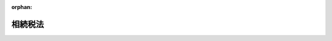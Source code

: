 .. _325AC0000000073_20250601_504AC0000000068:

:orphan:

========
相続税法
========

.. raw:: html
    
    
    <main id="contentsLaw" class="active">
    <div id="innerDocument" class="active">
    
    
    
    
    <div style="margin-bottom: 12px;">
    <div id="lawTitleNo" style="font-size: 1.067rem; font-weight: bold;" class="_shokanBoxParent">昭和二十五年法律第七十三号<div class="_shokanBox"></div>
    <div class="_inyoBox" id="_inyo_"></div>
    </div>
    <div id="lawTitle" style="margin-left: 3rem; font-size: 1.5rem; font-weight: bold; line-height: 1.25em;" class="_shokanBoxParent">
    <span data-xpath="">相続税法</span><div class="_shokanBox" id="_shokan_"><div class="_shokanBtnIcons"></div></div>
    <div class="_inyoBox" id="_inyo_"></div>
    </div>
    </div><section id="EnactStatement" class="active EnactStatement"><div class="_div_EnactStatement _shokanBoxParent" style="text-indent: 1em;">
    <span data-xpath="">相続税法（昭和二十二年法律第八十七号）の全部を改正する。</span><div class="_shokanBox" id="_shokan_"><div class="_shokanBtnIcons"></div></div>
    <div class="_inyoBox" id="_inyo_"></div>
    </div></section><section id="TOC" class="active TOC"><div class="_div_TOCLabel _shokanBoxParent">
    <span data-xpath="">目次</span><div class="_shokanBox" id="_shokan_"><div class="_shokanBtnIcons"></div></div>
    <div class="_inyoBox" id="_inyo_"></div>
    </div>
    <div class="_div_TOCChapter _shokanBoxParent" style="margin-left: 1em;">
    <div class="TOCChapterTitle xpathTarget xpath：／Law［1］／LawBody［1］／TOC［1］／TOCChapter［1］／ChapterTitle［1］">第一章　総則</div>
    <div class="_shokanBox"><div class="_inyoBox"></div></div>
    </div>
    <div class="_div_TOCSection _shokanBoxParent" style="margin-left: 2em;">
    <div class="TOCSectionTitle xpathTarget xpath：／Law［1］／LawBody［1］／TOC［1］／TOCChapter［1］／TOCSection［1］／SectionTitle［1］">第一節　通則<span data-xpath="">（第一条―第二条の二）</span>
    </div>
    <div class="_shokanBox"></div>
    <div class="_inyoBox"></div>
    </div>
    <div class="_div_TOCSection _shokanBoxParent" style="margin-left: 2em;">
    <div class="TOCSectionTitle xpathTarget xpath：／Law［1］／LawBody［1］／TOC［1］／TOCChapter［1］／TOCSection［2］／SectionTitle［1］">第二節　相続若しくは遺贈又は贈与により取得したものとみなす場合<span data-xpath="">（第三条―第九条）</span>
    </div>
    <div class="_shokanBox"></div>
    <div class="_inyoBox"></div>
    </div>
    <div class="_div_TOCSection _shokanBoxParent" style="margin-left: 2em;">
    <div class="TOCSectionTitle xpathTarget xpath：／Law［1］／LawBody［1］／TOC［1］／TOCChapter［1］／TOCSection［3］／SectionTitle［1］">第三節　信託に関する特例<span data-xpath="">（第九条の二―第九条の六）</span>
    </div>
    <div class="_shokanBox"></div>
    <div class="_inyoBox"></div>
    </div>
    <div class="_div_TOCSection _shokanBoxParent" style="margin-left: 2em;">
    <div class="TOCSectionTitle xpathTarget xpath：／Law［1］／LawBody［1］／TOC［1］／TOCChapter［1］／TOCSection［4］／SectionTitle［1］">第四節　財産の所在<span data-xpath="">（第十条）</span>
    </div>
    <div class="_shokanBox"></div>
    <div class="_inyoBox"></div>
    </div>
    <div class="_div_TOCChapter _shokanBoxParent" style="margin-left: 1em;">
    <div class="TOCChapterTitle xpathTarget xpath：／Law［1］／LawBody［1］／TOC［1］／TOCChapter［2］／ChapterTitle［1］">第二章　課税価格、税率及び控除</div>
    <div class="_shokanBox"><div class="_inyoBox"></div></div>
    </div>
    <div class="_div_TOCSection _shokanBoxParent" style="margin-left: 2em;">
    <div class="TOCSectionTitle xpathTarget xpath：／Law［1］／LawBody［1］／TOC［1］／TOCChapter［2］／TOCSection［1］／SectionTitle［1］">第一節　相続税<span data-xpath="">（第十一条―第二十条の二）</span>
    </div>
    <div class="_shokanBox"></div>
    <div class="_inyoBox"></div>
    </div>
    <div class="_div_TOCSection _shokanBoxParent" style="margin-left: 2em;">
    <div class="TOCSectionTitle xpathTarget xpath：／Law［1］／LawBody［1］／TOC［1］／TOCChapter［2］／TOCSection［2］／SectionTitle［1］">第二節　贈与税<span data-xpath="">（第二十一条―第二十一条の八）</span>
    </div>
    <div class="_shokanBox"></div>
    <div class="_inyoBox"></div>
    </div>
    <div class="_div_TOCSection _shokanBoxParent" style="margin-left: 2em;">
    <div class="TOCSectionTitle xpathTarget xpath：／Law［1］／LawBody［1］／TOC［1］／TOCChapter［2］／TOCSection［3］／SectionTitle［1］">第三節　相続時精算課税<span data-xpath="">（第二十一条の九―第二十一条の十八）</span>
    </div>
    <div class="_shokanBox"></div>
    <div class="_inyoBox"></div>
    </div>
    <div class="_div_TOCChapter _shokanBoxParent" style="margin-left: 1em;">
    <div class="TOCChapterTitle xpathTarget xpath：／Law［1］／LawBody［1］／TOC［1］／TOCChapter［3］／ChapterTitle［1］">第三章　財産の評価<span data-xpath="">（第二十二条―第二十六条の二）</span>
    </div>
    <div class="_shokanBox"><div class="_inyoBox"></div></div>
    </div>
    <div class="_div_TOCChapter _shokanBoxParent" style="margin-left: 1em;">
    <div class="TOCChapterTitle xpathTarget xpath：／Law［1］／LawBody［1］／TOC［1］／TOCChapter［4］／ChapterTitle［1］">第四章　申告、納付及び還付<span data-xpath="">（第二十七条―第三十四条）</span>
    </div>
    <div class="_shokanBox"><div class="_inyoBox"></div></div>
    </div>
    <div class="_div_TOCChapter _shokanBoxParent" style="margin-left: 1em;">
    <div class="TOCChapterTitle xpathTarget xpath：／Law［1］／LawBody［1］／TOC［1］／TOCChapter［5］／ChapterTitle［1］">第五章　更正及び決定<span data-xpath="">（第三十五条―第三十七条）</span>
    </div>
    <div class="_shokanBox"><div class="_inyoBox"></div></div>
    </div>
    <div class="_div_TOCChapter _shokanBoxParent" style="margin-left: 1em;">
    <div class="TOCChapterTitle xpathTarget xpath：／Law［1］／LawBody［1］／TOC［1］／TOCChapter［6］／ChapterTitle［1］">第六章　延納及び物納<span data-xpath="">（第三十八条―第四十八条の三）</span>
    </div>
    <div class="_shokanBox"><div class="_inyoBox"></div></div>
    </div>
    <div class="_div_TOCChapter _shokanBoxParent" style="margin-left: 1em;">
    <div class="TOCChapterTitle xpathTarget xpath：／Law［1］／LawBody［1］／TOC［1］／TOCChapter［7］／ChapterTitle［1］">第七章　雑則<span data-xpath="">（第四十九条―第六十七条の二）</span>
    </div>
    <div class="_shokanBox"><div class="_inyoBox"></div></div>
    </div>
    <div class="_div_TOCChapter _shokanBoxParent" style="margin-left: 1em;">
    <div class="TOCChapterTitle xpathTarget xpath：／Law［1］／LawBody［1］／TOC［1］／TOCChapter［8］／ChapterTitle［1］">第八章　罰則<span data-xpath="">（第六十八条―第七十一条）</span>
    </div>
    <div class="_shokanBox"><div class="_inyoBox"></div></div>
    </div>
    <div class="_div_TOCSupplProvision _shokanBoxParent" style="margin-left: 1em;">
    <span data-xpath="">附則</span><div class="_shokanBox" id="_shokan_"><div class="_shokanBtnIcons"></div></div>
    <div class="_inyoBox" id="_inyo_"></div>
    </div></section><section id="MainProvision" class="active MainProvision"><section id="" class="active Chapter"><div style="margin-left: 3em; font-weight: bold;" class="ChapterTitle _div_ChapterTitle _shokanBoxParent">
    <div class="ChapterTitle">第一章　総則</div>
    <div class="_shokanBox" id="_shokan_"><div class="_shokanBtnIcons"></div></div>
    <div class="_inyoBox" id="_inyo_"></div>
    </div></section><section id="" class="active Sectiot"><div style="margin-left: 4em; font-weight: bold;" class="SectionTitle _div_SectionTitle _shokanBoxParent">
    <div class="SectionTitle">第一節　通則</div>
    <div class="_shokanBox" id="_shokan_"><div class="_shokanBtnIcons"></div></div>
    <div class="_inyoBox" id="_inyo_"></div>
    </div></section><section id="" class="active Article"><div style="margin-left: 1em; font-weight: bold;" class="_div_ArticleCaption _shokanBoxParent">
    <span data-xpath="">（趣旨）</span><div class="_shokanBox" id="_shokan_"><div class="_shokanBtnIcons"></div></div>
    <div class="_inyoBox" id="_inyo_"></div>
    </div>
    <div style="margin-left: 1em; text-indent: -1em;" id="" class="_div_ArticleTitle _shokanBoxParent">
    <span style="font-weight: bold;">第一条</span>　<span data-xpath="">この法律は、相続税及び贈与税について、納税義務者、課税財産の範囲、税額の計算の方法、申告、納付及び還付の手続並びにその納税義務の適正な履行を確保するため必要な事項を定めるものとする。</span><div class="_shokanBox" id="_shokan_"><div class="_shokanBtnIcons"></div></div>
    <div class="_inyoBox" id="_inyo_"></div>
    </div></section><section id="" class="active Article"><div style="margin-left: 1em; font-weight: bold;" class="_div_ArticleCaption _shokanBoxParent">
    <span data-xpath="">（定義）</span><div class="_shokanBox" id="_shokan_"><div class="_shokanBtnIcons"></div></div>
    <div class="_inyoBox" id="_inyo_"></div>
    </div>
    <div style="margin-left: 1em; text-indent: -1em;" id="" class="_div_ArticleTitle _shokanBoxParent">
    <span style="font-weight: bold;">第一条の二</span>　<span data-xpath="">この法律において、次の各号に掲げる用語の意義は、当該各号に定めるところによる。</span><div class="_shokanBox" id="_shokan_"><div class="_shokanBtnIcons"></div></div>
    <div class="_inyoBox" id="_inyo_"></div>
    </div>
    <div id="" style="margin-left: 2em; text-indent: -1em;" class="_div_ItemSentence _shokanBoxParent">
    <span style="font-weight: bold;">一</span>　<span data-xpath="">扶養義務者</span>　<span data-xpath="">配偶者及び民法（明治二十九年法律第八十九号）第八百七十七条（扶養義務者）に規定する親族をいう。</span><div class="_shokanBox" id="_shokan_"><div class="_shokanBtnIcons"></div></div>
    <div class="_inyoBox" id="_inyo_"></div>
    </div>
    <div id="" style="margin-left: 2em; text-indent: -1em;" class="_div_ItemSentence _shokanBoxParent">
    <span style="font-weight: bold;">二</span>　<span data-xpath="">期限内申告書</span>　<span data-xpath="">第五十条第二項の場合を除き、第二十七条第一項及び第二項、第二十八条第一項及び第二項並びに第二十九条の規定による申告書をいう。</span><div class="_shokanBox" id="_shokan_"><div class="_shokanBtnIcons"></div></div>
    <div class="_inyoBox" id="_inyo_"></div>
    </div>
    <div id="" style="margin-left: 2em; text-indent: -1em;" class="_div_ItemSentence _shokanBoxParent">
    <span style="font-weight: bold;">三</span>　<span data-xpath="">期限後申告書</span>　<span data-xpath="">国税通則法（昭和三十七年法律第六十六号）第十八条第二項（期限後申告書）に規定する期限後申告書をいう。</span><div class="_shokanBox" id="_shokan_"><div class="_shokanBtnIcons"></div></div>
    <div class="_inyoBox" id="_inyo_"></div>
    </div>
    <div id="" style="margin-left: 2em; text-indent: -1em;" class="_div_ItemSentence _shokanBoxParent">
    <span style="font-weight: bold;">四</span>　<span data-xpath="">修正申告書</span>　<span data-xpath="">国税通則法第十九条第三項（修正申告書）に規定する修正申告書をいう。</span><div class="_shokanBox" id="_shokan_"><div class="_shokanBtnIcons"></div></div>
    <div class="_inyoBox" id="_inyo_"></div>
    </div>
    <div id="" style="margin-left: 2em; text-indent: -1em;" class="_div_ItemSentence _shokanBoxParent">
    <span style="font-weight: bold;">五</span>　<span data-xpath="">更正</span>　<span data-xpath="">国税通則法第二十四条（更正）又は第二十六条（再更正）の規定による更正をいう。</span><div class="_shokanBox" id="_shokan_"><div class="_shokanBtnIcons"></div></div>
    <div class="_inyoBox" id="_inyo_"></div>
    </div>
    <div id="" style="margin-left: 2em; text-indent: -1em;" class="_div_ItemSentence _shokanBoxParent">
    <span style="font-weight: bold;">六</span>　<span data-xpath="">決定</span>　<span data-xpath="">第三十三条の二の場合を除き、国税通則法第二十五条（決定）の規定による決定をいう。</span><div class="_shokanBox" id="_shokan_"><div class="_shokanBtnIcons"></div></div>
    <div class="_inyoBox" id="_inyo_"></div>
    </div></section><section id="" class="active Article"><div style="margin-left: 1em; font-weight: bold;" class="_div_ArticleCaption _shokanBoxParent">
    <span data-xpath="">（相続税の納税義務者）</span><div class="_shokanBox" id="_shokan_"><div class="_shokanBtnIcons"></div></div>
    <div class="_inyoBox" id="_inyo_"></div>
    </div>
    <div style="margin-left: 1em; text-indent: -1em;" id="" class="_div_ArticleTitle _shokanBoxParent">
    <span style="font-weight: bold;">第一条の三</span>　<span data-xpath="">次の各号のいずれかに掲げる者は、この法律により、相続税を納める義務がある。</span><div class="_shokanBox" id="_shokan_"><div class="_shokanBtnIcons"></div></div>
    <div class="_inyoBox" id="_inyo_"></div>
    </div>
    <div id="" style="margin-left: 2em; text-indent: -1em;" class="_div_ItemSentence _shokanBoxParent">
    <span style="font-weight: bold;">一</span>　<span data-xpath="">相続又は遺贈（贈与をした者の死亡により効力を生ずる贈与を含む。以下同じ。）により財産を取得した次に掲げる者であつて、当該財産を取得した時においてこの法律の施行地に住所を有するもの</span><div class="_shokanBox" id="_shokan_"><div class="_shokanBtnIcons"></div></div>
    <div class="_inyoBox" id="_inyo_"></div>
    </div>
    <div style="margin-left: 3em; text-indent: -1em;" class="_div_Subitem1Sentence _shokanBoxParent">
    <span style="font-weight: bold;">イ</span>　<span data-xpath="">一時居住者でない個人</span><div class="_shokanBox" id="_shokan_"><div class="_shokanBtnIcons"></div></div>
    <div class="_inyoBox"></div>
    </div>
    <div style="margin-left: 3em; text-indent: -1em;" class="_div_Subitem1Sentence _shokanBoxParent">
    <span style="font-weight: bold;">ロ</span>　<span data-xpath="">一時居住者である個人（当該相続又は遺贈に係る被相続人（遺贈をした者を含む。以下同じ。）が外国人被相続人又は非居住被相続人である場合を除く。）</span><div class="_shokanBox" id="_shokan_"><div class="_shokanBtnIcons"></div></div>
    <div class="_inyoBox"></div>
    </div>
    <div id="" style="margin-left: 2em; text-indent: -1em;" class="_div_ItemSentence _shokanBoxParent">
    <span style="font-weight: bold;">二</span>　<span data-xpath="">相続又は遺贈により財産を取得した次に掲げる者であつて、当該財産を取得した時においてこの法律の施行地に住所を有しないもの</span><div class="_shokanBox" id="_shokan_"><div class="_shokanBtnIcons"></div></div>
    <div class="_inyoBox" id="_inyo_"></div>
    </div>
    <div style="margin-left: 3em; text-indent: -1em;" class="_div_Subitem1Sentence _shokanBoxParent">
    <span style="font-weight: bold;">イ</span>　<span data-xpath="">日本国籍を有する個人であつて次に掲げるもの</span><div class="_shokanBox" id="_shokan_"><div class="_shokanBtnIcons"></div></div>
    <div class="_inyoBox"></div>
    </div>
    <div style="margin-left: 4em; text-indent: -1em;" class="_div_Subitem2Sentence _shokanBoxParent">
    <span style="font-weight: bold;">（１）</span>　<span data-xpath="">当該相続又は遺贈に係る相続の開始前十年以内のいずれかの時においてこの法律の施行地に住所を有していたことがあるもの</span><div class="_shokanBox" id="_shokan_"><div class="_shokanBtnIcons"></div></div>
    <div class="_inyoBox"></div>
    </div>
    <div style="margin-left: 4em; text-indent: -1em;" class="_div_Subitem2Sentence _shokanBoxParent">
    <span style="font-weight: bold;">（２）</span>　<span data-xpath="">当該相続又は遺贈に係る相続の開始前十年以内のいずれの時においてもこの法律の施行地に住所を有していたことがないもの（当該相続又は遺贈に係る被相続人が外国人被相続人又は非居住被相続人である場合を除く。）</span><div class="_shokanBox" id="_shokan_"><div class="_shokanBtnIcons"></div></div>
    <div class="_inyoBox"></div>
    </div>
    <div style="margin-left: 3em; text-indent: -1em;" class="_div_Subitem1Sentence _shokanBoxParent">
    <span style="font-weight: bold;">ロ</span>　<span data-xpath="">日本国籍を有しない個人（当該相続又は遺贈に係る被相続人が外国人被相続人又は非居住被相続人である場合を除く。）</span><div class="_shokanBox" id="_shokan_"><div class="_shokanBtnIcons"></div></div>
    <div class="_inyoBox"></div>
    </div>
    <div id="" style="margin-left: 2em; text-indent: -1em;" class="_div_ItemSentence _shokanBoxParent">
    <span style="font-weight: bold;">三</span>　<span data-xpath="">相続又は遺贈によりこの法律の施行地にある財産を取得した個人で当該財産を取得した時においてこの法律の施行地に住所を有するもの（第一号に掲げる者を除く。）</span><div class="_shokanBox" id="_shokan_"><div class="_shokanBtnIcons"></div></div>
    <div class="_inyoBox" id="_inyo_"></div>
    </div>
    <div id="" style="margin-left: 2em; text-indent: -1em;" class="_div_ItemSentence _shokanBoxParent">
    <span style="font-weight: bold;">四</span>　<span data-xpath="">相続又は遺贈によりこの法律の施行地にある財産を取得した個人で当該財産を取得した時においてこの法律の施行地に住所を有しないもの（第二号に掲げる者を除く。）</span><div class="_shokanBox" id="_shokan_"><div class="_shokanBtnIcons"></div></div>
    <div class="_inyoBox" id="_inyo_"></div>
    </div>
    <div id="" style="margin-left: 2em; text-indent: -1em;" class="_div_ItemSentence _shokanBoxParent">
    <span style="font-weight: bold;">五</span>　<span data-xpath="">贈与（贈与をした者の死亡により効力を生ずる贈与を除く。以下同じ。）により第二十一条の九第三項の規定の適用を受ける財産を取得した個人（前各号に掲げる者を除く。）</span><div class="_shokanBox" id="_shokan_"><div class="_shokanBtnIcons"></div></div>
    <div class="_inyoBox" id="_inyo_"></div>
    </div>
    <div style="margin-left: 1em; text-indent: -1em;" class="_div_ParagraphSentence _shokanBoxParent">
    <span style="font-weight: bold;">２</span>　<span data-xpath="">所得税法（昭和四十年法律第三十三号）第百三十七条の二（国外転出をする場合の譲渡所得等の特例の適用がある場合の納税猶予）又は第百三十七条の三（贈与等により非居住者に資産が移転した場合の譲渡所得等の特例の適用がある場合の納税猶予）の規定の適用がある場合における前項第一号ロ又は第二号イ（２）若しくはロの規定の適用については、次に定めるところによる。</span><div class="_shokanBox" id="_shokan_"><div class="_shokanBtnIcons"></div></div>
    <div class="_inyoBox" id="_inyo_"></div>
    </div>
    <div id="" style="margin-left: 2em; text-indent: -1em;" class="_div_ItemSentence _shokanBoxParent">
    <span style="font-weight: bold;">一</span>　<span data-xpath="">所得税法第百三十七条の二第一項（同条第二項の規定により適用する場合を含む。次条第二項第一号において同じ。）の規定の適用を受ける個人が死亡した場合には、当該個人の死亡に係る相続税の前項第一号ロ又は第二号イ（２）若しくはロの規定の適用については、当該個人は、当該個人の死亡に係る相続の開始前十年以内のいずれかの時においてこの法律の施行地に住所を有していたものとみなす。</span><div class="_shokanBox" id="_shokan_"><div class="_shokanBtnIcons"></div></div>
    <div class="_inyoBox" id="_inyo_"></div>
    </div>
    <div id="" style="margin-left: 2em; text-indent: -1em;" class="_div_ItemSentence _shokanBoxParent">
    <span style="font-weight: bold;">二</span>　<span data-xpath="">所得税法第百三十七条の三第一項（同条第三項の規定により適用する場合を含む。以下この号及び次条第二項第二号において同じ。）の規定の適用を受ける者から同法第百三十七条の三第一項の規定の適用に係る贈与により財産を取得した者（以下この号において「受贈者」という。）が死亡した場合には、当該受贈者の死亡に係る相続税の前項第一号ロ又は第二号イ（２）若しくはロの規定の適用については、当該受贈者は、当該受贈者の死亡に係る相続の開始前十年以内のいずれかの時においてこの法律の施行地に住所を有していたものとみなす。</span><span data-xpath="">ただし、当該受贈者が同条第一項の規定の適用に係る贈与前十年以内のいずれの時においてもこの法律の施行地に住所を有していたことがない場合は、この限りでない。</span><div class="_shokanBox" id="_shokan_"><div class="_shokanBtnIcons"></div></div>
    <div class="_inyoBox" id="_inyo_"></div>
    </div>
    <div id="" style="margin-left: 2em; text-indent: -1em;" class="_div_ItemSentence _shokanBoxParent">
    <span style="font-weight: bold;">三</span>　<span data-xpath="">所得税法第百三十七条の三第二項（同条第三項の規定により適用する場合を含む。以下この号及び次条第二項第三号において同じ。）の規定の適用を受ける相続人（包括受遺者を含む。以下この号及び次条第二項第三号において同じ。）が死亡（以下この号において「二次相続」という。）をした場合には、当該二次相続に係る相続税の前項第一号ロ又は第二号イ（２）若しくはロの規定の適用については、当該相続人は、当該二次相続の開始前十年以内のいずれかの時においてこの法律の施行地に住所を有していたものとみなす。</span><span data-xpath="">ただし、当該相続人が所得税法第百三十七条の三第二項の規定の適用に係る相続の開始前十年以内のいずれの時においてもこの法律の施行地に住所を有していたことがない場合は、この限りでない。</span><div class="_shokanBox" id="_shokan_"><div class="_shokanBtnIcons"></div></div>
    <div class="_inyoBox" id="_inyo_"></div>
    </div>
    <div style="margin-left: 1em; text-indent: -1em;" class="_div_ParagraphSentence _shokanBoxParent">
    <span style="font-weight: bold;">３</span>　<span data-xpath="">第一項において、次の各号に掲げる用語の意義は、当該各号に定めるところによる。</span><div class="_shokanBox" id="_shokan_"><div class="_shokanBtnIcons"></div></div>
    <div class="_inyoBox" id="_inyo_"></div>
    </div>
    <div id="" style="margin-left: 2em; text-indent: -1em;" class="_div_ItemSentence _shokanBoxParent">
    <span style="font-weight: bold;">一</span>　<span data-xpath="">一時居住者</span>　<span data-xpath="">相続開始の時において在留資格（出入国管理及び難民認定法（昭和二十六年政令第三百十九号）別表第一（在留資格）の上欄の在留資格をいう。次号及び次条第三項において同じ。）を有する者であつて当該相続の開始前十五年以内においてこの法律の施行地に住所を有していた期間の合計が十年以下であるものをいう。</span><div class="_shokanBox" id="_shokan_"><div class="_shokanBtnIcons"></div></div>
    <div class="_inyoBox" id="_inyo_"></div>
    </div>
    <div id="" style="margin-left: 2em; text-indent: -1em;" class="_div_ItemSentence _shokanBoxParent">
    <span style="font-weight: bold;">二</span>　<span data-xpath="">外国人被相続人</span>　<span data-xpath="">相続開始の時において、在留資格を有し、かつ、この法律の施行地に住所を有していた当該相続に係る被相続人をいう。</span><div class="_shokanBox" id="_shokan_"><div class="_shokanBtnIcons"></div></div>
    <div class="_inyoBox" id="_inyo_"></div>
    </div>
    <div id="" style="margin-left: 2em; text-indent: -1em;" class="_div_ItemSentence _shokanBoxParent">
    <span style="font-weight: bold;">三</span>　<span data-xpath="">非居住被相続人</span>　<span data-xpath="">相続開始の時においてこの法律の施行地に住所を有していなかつた当該相続に係る被相続人であつて、当該相続の開始前十年以内のいずれかの時においてこの法律の施行地に住所を有していたことがあるもののうちそのいずれの時においても日本国籍を有していなかつたもの又は当該相続の開始前十年以内のいずれの時においてもこの法律の施行地に住所を有していたことがないものをいう。</span><div class="_shokanBox" id="_shokan_"><div class="_shokanBtnIcons"></div></div>
    <div class="_inyoBox" id="_inyo_"></div>
    </div></section><section id="" class="active Article"><div style="margin-left: 1em; font-weight: bold;" class="_div_ArticleCaption _shokanBoxParent">
    <span data-xpath="">（贈与税の納税義務者）</span><div class="_shokanBox" id="_shokan_"><div class="_shokanBtnIcons"></div></div>
    <div class="_inyoBox" id="_inyo_"></div>
    </div>
    <div style="margin-left: 1em; text-indent: -1em;" id="" class="_div_ArticleTitle _shokanBoxParent">
    <span style="font-weight: bold;">第一条の四</span>　<span data-xpath="">次の各号のいずれかに掲げる者は、この法律により、贈与税を納める義務がある。</span><div class="_shokanBox" id="_shokan_"><div class="_shokanBtnIcons"></div></div>
    <div class="_inyoBox" id="_inyo_"></div>
    </div>
    <div id="" style="margin-left: 2em; text-indent: -1em;" class="_div_ItemSentence _shokanBoxParent">
    <span style="font-weight: bold;">一</span>　<span data-xpath="">贈与により財産を取得した次に掲げる者であつて、当該財産を取得した時においてこの法律の施行地に住所を有するもの</span><div class="_shokanBox" id="_shokan_"><div class="_shokanBtnIcons"></div></div>
    <div class="_inyoBox" id="_inyo_"></div>
    </div>
    <div style="margin-left: 3em; text-indent: -1em;" class="_div_Subitem1Sentence _shokanBoxParent">
    <span style="font-weight: bold;">イ</span>　<span data-xpath="">一時居住者でない個人</span><div class="_shokanBox" id="_shokan_"><div class="_shokanBtnIcons"></div></div>
    <div class="_inyoBox"></div>
    </div>
    <div style="margin-left: 3em; text-indent: -1em;" class="_div_Subitem1Sentence _shokanBoxParent">
    <span style="font-weight: bold;">ロ</span>　<span data-xpath="">一時居住者である個人（当該贈与をした者が外国人贈与者又は非居住贈与者である場合を除く。）</span><div class="_shokanBox" id="_shokan_"><div class="_shokanBtnIcons"></div></div>
    <div class="_inyoBox"></div>
    </div>
    <div id="" style="margin-left: 2em; text-indent: -1em;" class="_div_ItemSentence _shokanBoxParent">
    <span style="font-weight: bold;">二</span>　<span data-xpath="">贈与により財産を取得した次に掲げる者であつて、当該財産を取得した時においてこの法律の施行地に住所を有しないもの</span><div class="_shokanBox" id="_shokan_"><div class="_shokanBtnIcons"></div></div>
    <div class="_inyoBox" id="_inyo_"></div>
    </div>
    <div style="margin-left: 3em; text-indent: -1em;" class="_div_Subitem1Sentence _shokanBoxParent">
    <span style="font-weight: bold;">イ</span>　<span data-xpath="">日本国籍を有する個人であつて次に掲げるもの</span><div class="_shokanBox" id="_shokan_"><div class="_shokanBtnIcons"></div></div>
    <div class="_inyoBox"></div>
    </div>
    <div style="margin-left: 4em; text-indent: -1em;" class="_div_Subitem2Sentence _shokanBoxParent">
    <span style="font-weight: bold;">（１）</span>　<span data-xpath="">当該贈与前十年以内のいずれかの時においてこの法律の施行地に住所を有していたことがあるもの</span><div class="_shokanBox" id="_shokan_"><div class="_shokanBtnIcons"></div></div>
    <div class="_inyoBox"></div>
    </div>
    <div style="margin-left: 4em; text-indent: -1em;" class="_div_Subitem2Sentence _shokanBoxParent">
    <span style="font-weight: bold;">（２）</span>　<span data-xpath="">当該贈与前十年以内のいずれの時においてもこの法律の施行地に住所を有していたことがないもの（当該贈与をした者が外国人贈与者又は非居住贈与者である場合を除く。）</span><div class="_shokanBox" id="_shokan_"><div class="_shokanBtnIcons"></div></div>
    <div class="_inyoBox"></div>
    </div>
    <div style="margin-left: 3em; text-indent: -1em;" class="_div_Subitem1Sentence _shokanBoxParent">
    <span style="font-weight: bold;">ロ</span>　<span data-xpath="">日本国籍を有しない個人（当該贈与をした者が外国人贈与者又は非居住贈与者である場合を除く。）</span><div class="_shokanBox" id="_shokan_"><div class="_shokanBtnIcons"></div></div>
    <div class="_inyoBox"></div>
    </div>
    <div id="" style="margin-left: 2em; text-indent: -1em;" class="_div_ItemSentence _shokanBoxParent">
    <span style="font-weight: bold;">三</span>　<span data-xpath="">贈与によりこの法律の施行地にある財産を取得した個人で当該財産を取得した時においてこの法律の施行地に住所を有するもの（第一号に掲げる者を除く。）</span><div class="_shokanBox" id="_shokan_"><div class="_shokanBtnIcons"></div></div>
    <div class="_inyoBox" id="_inyo_"></div>
    </div>
    <div id="" style="margin-left: 2em; text-indent: -1em;" class="_div_ItemSentence _shokanBoxParent">
    <span style="font-weight: bold;">四</span>　<span data-xpath="">贈与によりこの法律の施行地にある財産を取得した個人で当該財産を取得した時においてこの法律の施行地に住所を有しないもの（第二号に掲げる者を除く。）</span><div class="_shokanBox" id="_shokan_"><div class="_shokanBtnIcons"></div></div>
    <div class="_inyoBox" id="_inyo_"></div>
    </div>
    <div style="margin-left: 1em; text-indent: -1em;" class="_div_ParagraphSentence _shokanBoxParent">
    <span style="font-weight: bold;">２</span>　<span data-xpath="">所得税法第百三十七条の二（国外転出をする場合の譲渡所得等の特例の適用がある場合の納税猶予）又は第百三十七条の三（贈与等により非居住者に資産が移転した場合の譲渡所得等の特例の適用がある場合の納税猶予）の規定の適用がある場合における前項第一号ロ又は第二号イ（２）若しくはロの規定の適用については、次に定めるところによる。</span><div class="_shokanBox" id="_shokan_"><div class="_shokanBtnIcons"></div></div>
    <div class="_inyoBox" id="_inyo_"></div>
    </div>
    <div id="" style="margin-left: 2em; text-indent: -1em;" class="_div_ItemSentence _shokanBoxParent">
    <span style="font-weight: bold;">一</span>　<span data-xpath="">所得税法第百三十七条の二第一項の規定の適用を受ける個人が財産の贈与をした場合には、当該贈与に係る贈与税の前項第一号ロ又は第二号イ（２）若しくはロの規定の適用については、当該個人は、当該贈与前十年以内のいずれかの時においてこの法律の施行地に住所を有していたものとみなす。</span><div class="_shokanBox" id="_shokan_"><div class="_shokanBtnIcons"></div></div>
    <div class="_inyoBox" id="_inyo_"></div>
    </div>
    <div id="" style="margin-left: 2em; text-indent: -1em;" class="_div_ItemSentence _shokanBoxParent">
    <span style="font-weight: bold;">二</span>　<span data-xpath="">所得税法第百三十七条の三第一項の規定の適用を受ける者から同項の規定の適用に係る贈与により財産を取得した者（以下この号において「受贈者」という。）が財産の贈与（以下この号において「二次贈与」という。）をした場合には、当該二次贈与に係る贈与税の前項第一号ロ又は第二号イ（２）若しくはロの規定の適用については、当該受贈者は、当該二次贈与前十年以内のいずれかの時においてこの法律の施行地に住所を有していたものとみなす。</span><span data-xpath="">ただし、当該受贈者が同条第一項の規定の適用に係る贈与前十年以内のいずれの時においてもこの法律の施行地に住所を有していたことがない場合は、この限りでない。</span><div class="_shokanBox" id="_shokan_"><div class="_shokanBtnIcons"></div></div>
    <div class="_inyoBox" id="_inyo_"></div>
    </div>
    <div id="" style="margin-left: 2em; text-indent: -1em;" class="_div_ItemSentence _shokanBoxParent">
    <span style="font-weight: bold;">三</span>　<span data-xpath="">所得税法第百三十七条の三第二項の規定の適用を受ける相続人が財産の贈与をした場合には、当該贈与に係る贈与税の前項第一号ロ又は第二号イ（２）若しくはロの規定の適用については、当該相続人は、当該贈与前十年以内のいずれかの時においてこの法律の施行地に住所を有していたものとみなす。</span><span data-xpath="">ただし、当該相続人が同条第二項の規定の適用に係る相続の開始前十年以内のいずれの時においてもこの法律の施行地に住所を有していたことがない場合は、この限りでない。</span><div class="_shokanBox" id="_shokan_"><div class="_shokanBtnIcons"></div></div>
    <div class="_inyoBox" id="_inyo_"></div>
    </div>
    <div style="margin-left: 1em; text-indent: -1em;" class="_div_ParagraphSentence _shokanBoxParent">
    <span style="font-weight: bold;">３</span>　<span data-xpath="">第一項において、次の各号に掲げる用語の意義は、当該各号に定めるところによる。</span><div class="_shokanBox" id="_shokan_"><div class="_shokanBtnIcons"></div></div>
    <div class="_inyoBox" id="_inyo_"></div>
    </div>
    <div id="" style="margin-left: 2em; text-indent: -1em;" class="_div_ItemSentence _shokanBoxParent">
    <span style="font-weight: bold;">一</span>　<span data-xpath="">一時居住者</span>　<span data-xpath="">贈与の時において在留資格を有する者であつて当該贈与前十五年以内においてこの法律の施行地に住所を有していた期間の合計が十年以下であるものをいう。</span><div class="_shokanBox" id="_shokan_"><div class="_shokanBtnIcons"></div></div>
    <div class="_inyoBox" id="_inyo_"></div>
    </div>
    <div id="" style="margin-left: 2em; text-indent: -1em;" class="_div_ItemSentence _shokanBoxParent">
    <span style="font-weight: bold;">二</span>　<span data-xpath="">外国人贈与者</span>　<span data-xpath="">贈与の時において、在留資格を有し、かつ、この法律の施行地に住所を有していた当該贈与をした者をいう。</span><div class="_shokanBox" id="_shokan_"><div class="_shokanBtnIcons"></div></div>
    <div class="_inyoBox" id="_inyo_"></div>
    </div>
    <div id="" style="margin-left: 2em; text-indent: -1em;" class="_div_ItemSentence _shokanBoxParent">
    <span style="font-weight: bold;">三</span>　<span data-xpath="">非居住贈与者</span>　<span data-xpath="">贈与の時においてこの法律の施行地に住所を有していなかつた当該贈与をした者であつて、当該贈与前十年以内のいずれかの時においてこの法律の施行地に住所を有していたことがあるもののうちそのいずれの時においても日本国籍を有していなかつたもの又は当該贈与前十年以内のいずれの時においてもこの法律の施行地に住所を有していたことがないものをいう。</span><div class="_shokanBox" id="_shokan_"><div class="_shokanBtnIcons"></div></div>
    <div class="_inyoBox" id="_inyo_"></div>
    </div></section><section id="" class="active Article"><div style="margin-left: 1em; font-weight: bold;" class="_div_ArticleCaption _shokanBoxParent">
    <span data-xpath="">（相続税の課税財産の範囲）</span><div class="_shokanBox" id="_shokan_"><div class="_shokanBtnIcons"></div></div>
    <div class="_inyoBox" id="_inyo_"></div>
    </div>
    <div style="margin-left: 1em; text-indent: -1em;" id="" class="_div_ArticleTitle _shokanBoxParent">
    <span style="font-weight: bold;">第二条</span>　<span data-xpath="">第一条の三第一項第一号又は第二号の規定に該当する者については、その者が相続又は遺贈により取得した財産の全部に対し、相続税を課する。</span><div class="_shokanBox" id="_shokan_"><div class="_shokanBtnIcons"></div></div>
    <div class="_inyoBox" id="_inyo_"></div>
    </div>
    <div style="margin-left: 1em; text-indent: -1em;" class="_div_ParagraphSentence _shokanBoxParent">
    <span style="font-weight: bold;">２</span>　<span data-xpath="">第一条の三第一項第三号又は第四号の規定に該当する者については、その者が相続又は遺贈により取得した財産でこの法律の施行地にあるものに対し、相続税を課する。</span><div class="_shokanBox" id="_shokan_"><div class="_shokanBtnIcons"></div></div>
    <div class="_inyoBox" id="_inyo_"></div>
    </div></section><section id="" class="active Article"><div style="margin-left: 1em; font-weight: bold;" class="_div_ArticleCaption _shokanBoxParent">
    <span data-xpath="">（贈与税の課税財産の範囲）</span><div class="_shokanBox" id="_shokan_"><div class="_shokanBtnIcons"></div></div>
    <div class="_inyoBox" id="_inyo_"></div>
    </div>
    <div style="margin-left: 1em; text-indent: -1em;" id="" class="_div_ArticleTitle _shokanBoxParent">
    <span style="font-weight: bold;">第二条の二</span>　<span data-xpath="">第一条の四第一項第一号又は第二号の規定に該当する者については、その者が贈与により取得した財産の全部に対し、贈与税を課する。</span><div class="_shokanBox" id="_shokan_"><div class="_shokanBtnIcons"></div></div>
    <div class="_inyoBox" id="_inyo_"></div>
    </div>
    <div style="margin-left: 1em; text-indent: -1em;" class="_div_ParagraphSentence _shokanBoxParent">
    <span style="font-weight: bold;">２</span>　<span data-xpath="">第一条の四第一項第三号又は第四号の規定に該当する者については、その者が贈与により取得した財産でこの法律の施行地にあるものに対し、贈与税を課する。</span><div class="_shokanBox" id="_shokan_"><div class="_shokanBtnIcons"></div></div>
    <div class="_inyoBox" id="_inyo_"></div>
    </div></section><section id="" class="active Section followingSection"><div style="margin-left: 4em; font-weight: bold;" class="SectionTitle _div_SectionTitle _shokanBoxParent">
    <div class="SectionTitle">第二節　相続若しくは遺贈又は贈与により取得したものとみなす場合</div>
    <div class="_shokanBox" id="_shokan_"><div class="_shokanBtnIcons"></div></div>
    <div class="_inyoBox" id="_inyo_"></div>
    </div></section><section id="" class="active Article"><div style="margin-left: 1em; font-weight: bold;" class="_div_ArticleCaption _shokanBoxParent">
    <span data-xpath="">（相続又は遺贈により取得したものとみなす場合）</span><div class="_shokanBox" id="_shokan_"><div class="_shokanBtnIcons"></div></div>
    <div class="_inyoBox" id="_inyo_"></div>
    </div>
    <div style="margin-left: 1em; text-indent: -1em;" id="" class="_div_ArticleTitle _shokanBoxParent">
    <span style="font-weight: bold;">第三条</span>　<span data-xpath="">次の各号のいずれかに該当する場合においては、当該各号に掲げる者が、当該各号に掲げる財産を相続又は遺贈により取得したものとみなす。</span><span data-xpath="">この場合において、その者が相続人（相続を放棄した者及び相続権を失つた者を含まない。第十五条、第十六条、第十九条の二第一項、第十九条の三第一項、第十九条の四第一項及び第六十三条の場合並びに「第十五条第二項に規定する相続人の数」という場合を除き、以下同じ。）であるときは当該財産を相続により取得したものとみなし、その者が相続人以外の者であるときは当該財産を遺贈により取得したものとみなす。</span><div class="_shokanBox" id="_shokan_"><div class="_shokanBtnIcons"></div></div>
    <div class="_inyoBox" id="_inyo_"></div>
    </div>
    <div id="" style="margin-left: 2em; text-indent: -1em;" class="_div_ItemSentence _shokanBoxParent">
    <span style="font-weight: bold;">一</span>　<span data-xpath="">被相続人の死亡により相続人その他の者が生命保険契約（保険業法（平成七年法律第百五号）第二条第三項（定義）に規定する生命保険会社と締結した保険契約（これに類する共済に係る契約を含む。以下同じ。）その他の政令で定める契約をいう。以下同じ。）の保険金（共済金を含む。以下同じ。）又は損害保険契約（同条第四項に規定する損害保険会社と締結した保険契約その他の政令で定める契約をいう。以下同じ。）の保険金（偶然な事故に基因する死亡に伴い支払われるものに限る。）を取得した場合においては、当該保険金受取人（共済金受取人を含む。以下同じ。）について、当該保険金（次号に掲げる給与及び第五号又は第六号に掲げる権利に該当するものを除く。）のうち被相続人が負担した保険料（共済掛金を含む。以下同じ。）の金額の当該契約に係る保険料で被相続人の死亡の時までに払い込まれたものの全額に対する割合に相当する部分</span><div class="_shokanBox" id="_shokan_"><div class="_shokanBtnIcons"></div></div>
    <div class="_inyoBox" id="_inyo_"></div>
    </div>
    <div id="" style="margin-left: 2em; text-indent: -1em;" class="_div_ItemSentence _shokanBoxParent">
    <span style="font-weight: bold;">二</span>　<span data-xpath="">被相続人の死亡により相続人その他の者が当該被相続人に支給されるべきであつた退職手当金、功労金その他これらに準ずる給与（政令で定める給付を含む。）で被相続人の死亡後三年以内に支給が確定したものの支給を受けた場合においては、当該給与の支給を受けた者について、当該給与</span><div class="_shokanBox" id="_shokan_"><div class="_shokanBtnIcons"></div></div>
    <div class="_inyoBox" id="_inyo_"></div>
    </div>
    <div id="" style="margin-left: 2em; text-indent: -1em;" class="_div_ItemSentence _shokanBoxParent">
    <span style="font-weight: bold;">三</span>　<span data-xpath="">相続開始の時において、まだ保険事故（共済事故を含む。以下同じ。）が発生していない生命保険契約（一定期間内に保険事故が発生しなかつた場合において返還金その他これに準ずるものの支払がない生命保険契約を除く。）で被相続人が保険料の全部又は一部を負担し、かつ、被相続人以外の者が当該生命保険契約の契約者であるものがある場合においては、当該生命保険契約の契約者について、当該契約に関する権利のうち被相続人が負担した保険料の金額の当該契約に係る保険料で当該相続開始の時までに払い込まれたものの全額に対する割合に相当する部分</span><div class="_shokanBox" id="_shokan_"><div class="_shokanBtnIcons"></div></div>
    <div class="_inyoBox" id="_inyo_"></div>
    </div>
    <div id="" style="margin-left: 2em; text-indent: -1em;" class="_div_ItemSentence _shokanBoxParent">
    <span style="font-weight: bold;">四</span>　<span data-xpath="">相続開始の時において、まだ定期金給付事由が発生していない定期金給付契約（生命保険契約を除く。）で被相続人が掛金又は保険料の全部又は一部を負担し、かつ、被相続人以外の者が当該定期金給付契約の契約者であるものがある場合においては、当該定期金給付契約の契約者について、当該契約に関する権利のうち被相続人が負担した掛金又は保険料の金額の当該契約に係る掛金又は保険料で当該相続開始の時までに払い込まれたものの全額に対する割合に相当する部分</span><div class="_shokanBox" id="_shokan_"><div class="_shokanBtnIcons"></div></div>
    <div class="_inyoBox" id="_inyo_"></div>
    </div>
    <div id="" style="margin-left: 2em; text-indent: -1em;" class="_div_ItemSentence _shokanBoxParent">
    <span style="font-weight: bold;">五</span>　<span data-xpath="">定期金給付契約で定期金受取人に対しその生存中又は一定期間にわたり定期金を給付し、かつ、その者が死亡したときはその死亡後遺族その他の者に対して定期金又は一時金を給付するものに基づいて定期金受取人たる被相続人の死亡後相続人その他の者が定期金受取人又は一時金受取人となつた場合においては、当該定期金受取人又は一時金受取人となつた者について、当該定期金給付契約に関する権利のうち被相続人が負担した掛金又は保険料の金額の当該契約に係る掛金又は保険料で当該相続開始の時までに払い込まれたものの全額に対する割合に相当する部分</span><div class="_shokanBox" id="_shokan_"><div class="_shokanBtnIcons"></div></div>
    <div class="_inyoBox" id="_inyo_"></div>
    </div>
    <div id="" style="margin-left: 2em; text-indent: -1em;" class="_div_ItemSentence _shokanBoxParent">
    <span style="font-weight: bold;">六</span>　<span data-xpath="">被相続人の死亡により相続人その他の者が定期金（これに係る一時金を含む。）に関する権利で契約に基づくもの以外のもの（恩給法（大正十二年法律第四十八号）の規定による扶助料に関する権利を除く。）を取得した場合においては、当該定期金に関する権利を取得した者について、当該定期金に関する権利（第二号に掲げる給与に該当するものを除く。）</span><div class="_shokanBox" id="_shokan_"><div class="_shokanBtnIcons"></div></div>
    <div class="_inyoBox" id="_inyo_"></div>
    </div>
    <div style="margin-left: 1em; text-indent: -1em;" class="_div_ParagraphSentence _shokanBoxParent">
    <span style="font-weight: bold;">２</span>　<span data-xpath="">前項第一号又は第三号から第五号までの規定の適用については、被相続人の被相続人が負担した保険料又は掛金は、被相続人が負担した保険料又は掛金とみなす。</span><span data-xpath="">ただし、同項第三号又は第四号の規定により当該各号に掲げる者が当該被相続人の被相続人から当該各号に掲げる財産を相続又は遺贈により取得したものとみなされた場合においては、当該被相続人の被相続人が負担した保険料又は掛金については、この限りでない。</span><div class="_shokanBox" id="_shokan_"><div class="_shokanBtnIcons"></div></div>
    <div class="_inyoBox" id="_inyo_"></div>
    </div>
    <div style="margin-left: 1em; text-indent: -1em;" class="_div_ParagraphSentence _shokanBoxParent">
    <span style="font-weight: bold;">３</span>　<span data-xpath="">第一項第三号又は第四号の規定の適用については、被相続人の遺言により払い込まれた保険料又は掛金は、被相続人が負担した保険料又は掛金とみなす。</span><div class="_shokanBox" id="_shokan_"><div class="_shokanBtnIcons"></div></div>
    <div class="_inyoBox" id="_inyo_"></div>
    </div></section><section id="" class="active Article"><div style="margin-left: 1em; font-weight: bold;" class="_div_ArticleCaption _shokanBoxParent">
    <span data-xpath="">（遺贈により取得したものとみなす場合）</span><div class="_shokanBox" id="_shokan_"><div class="_shokanBtnIcons"></div></div>
    <div class="_inyoBox" id="_inyo_"></div>
    </div>
    <div style="margin-left: 1em; text-indent: -1em;" id="" class="_div_ArticleTitle _shokanBoxParent">
    <span style="font-weight: bold;">第四条</span>　<span data-xpath="">民法第九百五十八条の二第一項（特別縁故者に対する相続財産の分与）の規定により同項に規定する相続財産の全部又は一部を与えられた場合においては、その与えられた者が、その与えられた時における当該財産の時価（当該財産の評価について第三章に特別の定めがある場合には、その規定により評価した価額）に相当する金額を当該財産に係る被相続人から遺贈により取得したものとみなす。</span><div class="_shokanBox" id="_shokan_"><div class="_shokanBtnIcons"></div></div>
    <div class="_inyoBox" id="_inyo_"></div>
    </div>
    <div style="margin-left: 1em; text-indent: -1em;" class="_div_ParagraphSentence _shokanBoxParent">
    <span style="font-weight: bold;">２</span>　<span data-xpath="">特別寄与者が支払を受けるべき特別寄与料の額が確定した場合においては、当該特別寄与者が、当該特別寄与料の額に相当する金額を当該特別寄与者による特別の寄与を受けた被相続人から遺贈により取得したものとみなす。</span><div class="_shokanBox" id="_shokan_"><div class="_shokanBtnIcons"></div></div>
    <div class="_inyoBox" id="_inyo_"></div>
    </div></section><section id="" class="active Article"><div style="margin-left: 1em; font-weight: bold;" class="_div_ArticleCaption _shokanBoxParent">
    <span data-xpath="">（贈与により取得したものとみなす場合）</span><div class="_shokanBox" id="_shokan_"><div class="_shokanBtnIcons"></div></div>
    <div class="_inyoBox" id="_inyo_"></div>
    </div>
    <div style="margin-left: 1em; text-indent: -1em;" id="" class="_div_ArticleTitle _shokanBoxParent">
    <span style="font-weight: bold;">第五条</span>　<span data-xpath="">生命保険契約の保険事故（傷害、疾病その他これらに類する保険事故で死亡を伴わないものを除く。）又は損害保険契約の保険事故（偶然な事故に基因する保険事故で死亡を伴うものに限る。）が発生した場合において、これらの契約に係る保険料の全部又は一部が保険金受取人以外の者によつて負担されたものであるときは、これらの保険事故が発生した時において、保険金受取人が、その取得した保険金（当該損害保険契約の保険金については、政令で定めるものに限る。）のうち当該保険金受取人以外の者が負担した保険料の金額のこれらの契約に係る保険料でこれらの保険事故が発生した時までに払い込まれたものの全額に対する割合に相当する部分を当該保険料を負担した者から贈与により取得したものとみなす。</span><div class="_shokanBox" id="_shokan_"><div class="_shokanBtnIcons"></div></div>
    <div class="_inyoBox" id="_inyo_"></div>
    </div>
    <div style="margin-left: 1em; text-indent: -1em;" class="_div_ParagraphSentence _shokanBoxParent">
    <span style="font-weight: bold;">２</span>　<span data-xpath="">前項の規定は、生命保険契約又は損害保険契約（傷害を保険事故とする損害保険契約で政令で定めるものに限る。）について返還金その他これに準ずるものの取得があつた場合について準用する。</span><div class="_shokanBox" id="_shokan_"><div class="_shokanBtnIcons"></div></div>
    <div class="_inyoBox" id="_inyo_"></div>
    </div>
    <div style="margin-left: 1em; text-indent: -1em;" class="_div_ParagraphSentence _shokanBoxParent">
    <span style="font-weight: bold;">３</span>　<span data-xpath="">前二項の規定の適用については、第一項（前項において準用する場合を含む。）に規定する保険料を負担した者の被相続人が負担した保険料は、その者が負担した保険料とみなす。</span><span data-xpath="">ただし、第三条第一項第三号の規定により前二項に規定する保険金受取人又は返還金その他これに準ずるものの取得者が当該被相続人から同号に掲げる財産を相続又は遺贈により取得したものとみなされた場合においては、当該被相続人が負担した保険料については、この限りでない。</span><div class="_shokanBox" id="_shokan_"><div class="_shokanBtnIcons"></div></div>
    <div class="_inyoBox" id="_inyo_"></div>
    </div>
    <div style="margin-left: 1em; text-indent: -1em;" class="_div_ParagraphSentence _shokanBoxParent">
    <span style="font-weight: bold;">４</span>　<span data-xpath="">第一項の規定は、第三条第一項第一号又は第二号の規定により第一項に規定する保険金受取人が同条第一項第一号に掲げる保険金又は同項第二号に掲げる給与を相続又は遺贈により取得したものとみなされる場合においては、当該保険金又は給与に相当する部分については、適用しない。</span><div class="_shokanBox" id="_shokan_"><div class="_shokanBtnIcons"></div></div>
    <div class="_inyoBox" id="_inyo_"></div>
    </div></section><section id="" class="active Article"><div style="margin-left: 1em; text-indent: -1em;" id="" class="_div_ArticleTitle _shokanBoxParent">
    <span style="font-weight: bold;">第六条</span>　<span data-xpath="">定期金給付契約（生命保険契約を除く。次項において同じ。）の定期金給付事由が発生した場合において、当該契約に係る掛金又は保険料の全部又は一部が定期金受取人以外の者によつて負担されたものであるときは、当該定期金給付事由が発生した時において、定期金受取人が、その取得した定期金給付契約に関する権利のうち当該定期金受取人以外の者が負担した掛金又は保険料の金額の当該契約に係る掛金又は保険料で当該定期金給付事由が発生した時までに払い込まれたものの全額に対する割合に相当する部分を当該掛金又は保険料を負担した者から贈与により取得したものとみなす。</span><div class="_shokanBox" id="_shokan_"><div class="_shokanBtnIcons"></div></div>
    <div class="_inyoBox" id="_inyo_"></div>
    </div>
    <div style="margin-left: 1em; text-indent: -1em;" class="_div_ParagraphSentence _shokanBoxParent">
    <span style="font-weight: bold;">２</span>　<span data-xpath="">前項の規定は、定期金給付契約について返還金その他これに準ずるものの取得があつた場合について準用する。</span><div class="_shokanBox" id="_shokan_"><div class="_shokanBtnIcons"></div></div>
    <div class="_inyoBox" id="_inyo_"></div>
    </div>
    <div style="margin-left: 1em; text-indent: -1em;" class="_div_ParagraphSentence _shokanBoxParent">
    <span style="font-weight: bold;">３</span>　<span data-xpath="">第三条第一項第五号の規定に該当する場合において、同号に規定する定期金給付契約に係る掛金又は保険料の全部又は一部が同号に規定する定期金受取人又は一時金受取人及び被相続人以外の第三者によつて負担されたものであるときは、相続の開始があつた時において、当該定期金受取人又は一時金受取人が、その取得した定期金給付契約に関する権利のうち当該第三者が負担した掛金又は保険料の金額の当該契約に係る掛金又は保険料で当該相続開始の時までに払い込まれたものの全額に対する割合に相当する部分を当該第三者から贈与により取得したものとみなす。</span><div class="_shokanBox" id="_shokan_"><div class="_shokanBtnIcons"></div></div>
    <div class="_inyoBox" id="_inyo_"></div>
    </div>
    <div style="margin-left: 1em; text-indent: -1em;" class="_div_ParagraphSentence _shokanBoxParent">
    <span style="font-weight: bold;">４</span>　<span data-xpath="">前三項の規定の適用については、第一項（第二項において準用する場合を含む。）又は前項に規定する掛金又は保険料を負担した者の被相続人が負担した掛金又は保険料は、その者が負担した掛金又は保険料とみなす。</span><span data-xpath="">ただし、第三条第一項第四号の規定により前三項に規定する定期金受取人若しくは一時金受取人又は返還金その他これに準ずるものの取得者が当該被相続人から同号に掲げる財産を相続又は遺贈により取得したものとみなされた場合においては、当該被相続人が負担した掛金又は保険料については、この限りでない。</span><div class="_shokanBox" id="_shokan_"><div class="_shokanBtnIcons"></div></div>
    <div class="_inyoBox" id="_inyo_"></div>
    </div></section><section id="" class="active Article"><div style="margin-left: 1em; font-weight: bold;" class="_div_ArticleCaption _shokanBoxParent">
    <span data-xpath="">（贈与又は遺贈により取得したものとみなす場合）</span><div class="_shokanBox" id="_shokan_"><div class="_shokanBtnIcons"></div></div>
    <div class="_inyoBox" id="_inyo_"></div>
    </div>
    <div style="margin-left: 1em; text-indent: -1em;" id="" class="_div_ArticleTitle _shokanBoxParent">
    <span style="font-weight: bold;">第七条</span>　<span data-xpath="">著しく低い価額の対価で財産の譲渡を受けた場合においては、当該財産の譲渡があつた時において、当該財産の譲渡を受けた者が、当該対価と当該譲渡があつた時における当該財産の時価（当該財産の評価について第三章に特別の定めがある場合には、その規定により評価した価額）との差額に相当する金額を当該財産を譲渡した者から贈与（当該財産の譲渡が遺言によりなされた場合には、遺贈）により取得したものとみなす。</span><span data-xpath="">ただし、当該財産の譲渡が、その譲渡を受ける者が資力を喪失して債務を弁済することが困難である場合において、その者の扶養義務者から当該債務の弁済に充てるためになされたものであるときは、その贈与又は遺贈により取得したものとみなされた金額のうちその債務を弁済することが困難である部分の金額については、この限りでない。</span><div class="_shokanBox" id="_shokan_"><div class="_shokanBtnIcons"></div></div>
    <div class="_inyoBox" id="_inyo_"></div>
    </div></section><section id="" class="active Article"><div style="margin-left: 1em; text-indent: -1em;" id="" class="_div_ArticleTitle _shokanBoxParent">
    <span style="font-weight: bold;">第八条</span>　<span data-xpath="">対価を支払わないで、又は著しく低い価額の対価で債務の免除、引受け又は第三者のためにする債務の弁済による利益を受けた場合においては、当該債務の免除、引受け又は弁済があつた時において、当該債務の免除、引受け又は弁済による利益を受けた者が、当該債務の免除、引受け又は弁済に係る債務の金額に相当する金額（対価の支払があつた場合には、その価額を控除した金額）を当該債務の免除、引受け又は弁済をした者から贈与（当該債務の免除、引受け又は弁済が遺言によりなされた場合には、遺贈）により取得したものとみなす。</span><span data-xpath="">ただし、当該債務の免除、引受け又は弁済が次の各号のいずれかに該当する場合においては、その贈与又は遺贈により取得したものとみなされた金額のうちその債務を弁済することが困難である部分の金額については、この限りでない。</span><div class="_shokanBox" id="_shokan_"><div class="_shokanBtnIcons"></div></div>
    <div class="_inyoBox" id="_inyo_"></div>
    </div>
    <div id="" style="margin-left: 2em; text-indent: -1em;" class="_div_ItemSentence _shokanBoxParent">
    <span style="font-weight: bold;">一</span>　<span data-xpath="">債務者が資力を喪失して債務を弁済することが困難である場合において、当該債務の全部又は一部の免除を受けたとき。</span><div class="_shokanBox" id="_shokan_"><div class="_shokanBtnIcons"></div></div>
    <div class="_inyoBox" id="_inyo_"></div>
    </div>
    <div id="" style="margin-left: 2em; text-indent: -1em;" class="_div_ItemSentence _shokanBoxParent">
    <span style="font-weight: bold;">二</span>　<span data-xpath="">債務者が資力を喪失して債務を弁済することが困難である場合において、その債務者の扶養義務者によつて当該債務の全部又は一部の引受け又は弁済がなされたとき。</span><div class="_shokanBox" id="_shokan_"><div class="_shokanBtnIcons"></div></div>
    <div class="_inyoBox" id="_inyo_"></div>
    </div></section><section id="" class="active Article"><div style="margin-left: 1em; text-indent: -1em;" id="" class="_div_ArticleTitle _shokanBoxParent">
    <span style="font-weight: bold;">第九条</span>　<span data-xpath="">第五条から前条まで及び次節に規定する場合を除くほか、対価を支払わないで、又は著しく低い価額の対価で利益を受けた場合においては、当該利益を受けた時において、当該利益を受けた者が、当該利益を受けた時における当該利益の価額に相当する金額（対価の支払があつた場合には、その価額を控除した金額）を当該利益を受けさせた者から贈与（当該行為が遺言によりなされた場合には、遺贈）により取得したものとみなす。</span><span data-xpath="">ただし、当該行為が、当該利益を受ける者が資力を喪失して債務を弁済することが困難である場合において、その者の扶養義務者から当該債務の弁済に充てるためになされたものであるときは、その贈与又は遺贈により取得したものとみなされた金額のうちその債務を弁済することが困難である部分の金額については、この限りでない。</span><div class="_shokanBox" id="_shokan_"><div class="_shokanBtnIcons"></div></div>
    <div class="_inyoBox" id="_inyo_"></div>
    </div></section><section id="" class="active Section followingSection"><div style="margin-left: 4em; font-weight: bold;" class="SectionTitle _div_SectionTitle _shokanBoxParent">
    <div class="SectionTitle">第三節　信託に関する特例</div>
    <div class="_shokanBox" id="_shokan_"><div class="_shokanBtnIcons"></div></div>
    <div class="_inyoBox" id="_inyo_"></div>
    </div></section><section id="" class="active Article"><div style="margin-left: 1em; font-weight: bold;" class="_div_ArticleCaption _shokanBoxParent">
    <span data-xpath="">（贈与又は遺贈により取得したものとみなす信託に関する権利）</span><div class="_shokanBox" id="_shokan_"><div class="_shokanBtnIcons"></div></div>
    <div class="_inyoBox" id="_inyo_"></div>
    </div>
    <div style="margin-left: 1em; text-indent: -1em;" id="" class="_div_ArticleTitle _shokanBoxParent">
    <span style="font-weight: bold;">第九条の二</span>　<span data-xpath="">信託（退職年金の支給を目的とする信託その他の信託で政令で定めるものを除く。以下同じ。）の効力が生じた場合において、適正な対価を負担せずに当該信託の受益者等（受益者としての権利を現に有する者及び特定委託者をいう。以下この節において同じ。）となる者があるときは、当該信託の効力が生じた時において、当該信託の受益者等となる者は、当該信託に関する権利を当該信託の委託者から贈与（当該委託者の死亡に基因して当該信託の効力が生じた場合には、遺贈）により取得したものとみなす。</span><div class="_shokanBox" id="_shokan_"><div class="_shokanBtnIcons"></div></div>
    <div class="_inyoBox" id="_inyo_"></div>
    </div>
    <div style="margin-left: 1em; text-indent: -1em;" class="_div_ParagraphSentence _shokanBoxParent">
    <span style="font-weight: bold;">２</span>　<span data-xpath="">受益者等の存する信託について、適正な対価を負担せずに新たに当該信託の受益者等が存するに至つた場合（第四項の規定の適用がある場合を除く。）には、当該受益者等が存するに至つた時において、当該信託の受益者等となる者は、当該信託に関する権利を当該信託の受益者等であつた者から贈与（当該受益者等であつた者の死亡に基因して受益者等が存するに至つた場合には、遺贈）により取得したものとみなす。</span><div class="_shokanBox" id="_shokan_"><div class="_shokanBtnIcons"></div></div>
    <div class="_inyoBox" id="_inyo_"></div>
    </div>
    <div style="margin-left: 1em; text-indent: -1em;" class="_div_ParagraphSentence _shokanBoxParent">
    <span style="font-weight: bold;">３</span>　<span data-xpath="">受益者等の存する信託について、当該信託の一部の受益者等が存しなくなつた場合において、適正な対価を負担せずに既に当該信託の受益者等である者が当該信託に関する権利について新たに利益を受けることとなるときは、当該信託の一部の受益者等が存しなくなつた時において、当該利益を受ける者は、当該利益を当該信託の一部の受益者等であつた者から贈与（当該受益者等であつた者の死亡に基因して当該利益を受けた場合には、遺贈）により取得したものとみなす。</span><div class="_shokanBox" id="_shokan_"><div class="_shokanBtnIcons"></div></div>
    <div class="_inyoBox" id="_inyo_"></div>
    </div>
    <div style="margin-left: 1em; text-indent: -1em;" class="_div_ParagraphSentence _shokanBoxParent">
    <span style="font-weight: bold;">４</span>　<span data-xpath="">受益者等の存する信託が終了した場合において、適正な対価を負担せずに当該信託の残余財産の給付を受けるべき、又は帰属すべき者となる者があるときは、当該給付を受けるべき、又は帰属すべき者となつた時において、当該信託の残余財産の給付を受けるべき、又は帰属すべき者となつた者は、当該信託の残余財産（当該信託の終了の直前においてその者が当該信託の受益者等であつた場合には、当該受益者等として有していた当該信託に関する権利に相当するものを除く。）を当該信託の受益者等から贈与（当該受益者等の死亡に基因して当該信託が終了した場合には、遺贈）により取得したものとみなす。</span><div class="_shokanBox" id="_shokan_"><div class="_shokanBtnIcons"></div></div>
    <div class="_inyoBox" id="_inyo_"></div>
    </div>
    <div style="margin-left: 1em; text-indent: -1em;" class="_div_ParagraphSentence _shokanBoxParent">
    <span style="font-weight: bold;">５</span>　<span data-xpath="">第一項の「特定委託者」とは、信託の変更をする権限（軽微な変更をする権限として政令で定めるものを除く。）を現に有し、かつ、当該信託の信託財産の給付を受けることとされている者（受益者を除く。）をいう。</span><div class="_shokanBox" id="_shokan_"><div class="_shokanBtnIcons"></div></div>
    <div class="_inyoBox" id="_inyo_"></div>
    </div>
    <div style="margin-left: 1em; text-indent: -1em;" class="_div_ParagraphSentence _shokanBoxParent">
    <span style="font-weight: bold;">６</span>　<span data-xpath="">第一項から第三項までの規定により贈与又は遺贈により取得したものとみなされる信託に関する権利又は利益を取得した者は、当該信託の信託財産に属する資産及び負債を取得し、又は承継したものとみなして、この法律（第四十一条第二項を除く。）の規定を適用する。</span><span data-xpath="">ただし、法人税法（昭和四十年法律第三十四号）第二条第二十九号（定義）に規定する集団投資信託、同条第二十九号の二に規定する法人課税信託又は同法第十二条第四項第一号（信託財産に属する資産及び負債並びに信託財産に帰せられる収益及び費用の帰属）に規定する退職年金等信託の信託財産に属する資産及び負債については、この限りでない。</span><div class="_shokanBox" id="_shokan_"><div class="_shokanBtnIcons"></div></div>
    <div class="_inyoBox" id="_inyo_"></div>
    </div></section><section id="" class="active Article"><div style="margin-left: 1em; font-weight: bold;" class="_div_ArticleCaption _shokanBoxParent">
    <span data-xpath="">（受益者連続型信託の特例）</span><div class="_shokanBox" id="_shokan_"><div class="_shokanBtnIcons"></div></div>
    <div class="_inyoBox" id="_inyo_"></div>
    </div>
    <div style="margin-left: 1em; text-indent: -1em;" id="" class="_div_ArticleTitle _shokanBoxParent">
    <span style="font-weight: bold;">第九条の三</span>　<span data-xpath="">受益者連続型信託（信託法（平成十八年法律第百八号）第九十一条（受益者の死亡により他の者が新たに受益権を取得する旨の定めのある信託の特例）に規定する信託、同法第八十九条第一項（受益者指定権等）に規定する受益者指定権等を有する者の定めのある信託その他これらの信託に類するものとして政令で定めるものをいう。以下この項において同じ。）に関する権利を受益者（受益者が存しない場合にあつては、前条第五項に規定する特定委託者）が適正な対価を負担せずに取得した場合において、当該受益者連続型信託に関する権利（異なる受益者が性質の異なる受益者連続型信託に係る権利（当該権利のいずれかに収益に関する権利が含まれるものに限る。）をそれぞれ有している場合にあつては、収益に関する権利が含まれるものに限る。）で当該受益者連続型信託の利益を受ける期間の制限その他の当該受益者連続型信託に関する権利の価値に作用する要因としての制約が付されているものについては、当該制約は、付されていないものとみなす。</span><span data-xpath="">ただし、当該受益者連続型信託に関する権利を有する者が法人（代表者又は管理者の定めのある人格のない社団又は財団を含む。以下第六十四条までにおいて同じ。）である場合は、この限りでない。</span><div class="_shokanBox" id="_shokan_"><div class="_shokanBtnIcons"></div></div>
    <div class="_inyoBox" id="_inyo_"></div>
    </div>
    <div style="margin-left: 1em; text-indent: -1em;" class="_div_ParagraphSentence _shokanBoxParent">
    <span style="font-weight: bold;">２</span>　<span data-xpath="">前項の「受益者」とは、受益者としての権利を現に有する者をいう。</span><div class="_shokanBox" id="_shokan_"><div class="_shokanBtnIcons"></div></div>
    <div class="_inyoBox" id="_inyo_"></div>
    </div></section><section id="" class="active Article"><div style="margin-left: 1em; font-weight: bold;" class="_div_ArticleCaption _shokanBoxParent">
    <span data-xpath="">（受益者等が存しない信託等の特例）</span><div class="_shokanBox" id="_shokan_"><div class="_shokanBtnIcons"></div></div>
    <div class="_inyoBox" id="_inyo_"></div>
    </div>
    <div style="margin-left: 1em; text-indent: -1em;" id="" class="_div_ArticleTitle _shokanBoxParent">
    <span style="font-weight: bold;">第九条の四</span>　<span data-xpath="">受益者等が存しない信託の効力が生ずる場合において、当該信託の受益者等となる者が当該信託の委託者の親族として政令で定める者（以下この条及び次条において「親族」という。）であるとき（当該信託の受益者等となる者が明らかでない場合にあつては、当該信託が終了した場合に当該委託者の親族が当該信託の残余財産の給付を受けることとなるとき）は、当該信託の効力が生ずる時において、当該信託の受託者は、当該委託者から当該信託に関する権利を贈与（当該委託者の死亡に基因して当該信託の効力が生ずる場合にあつては、遺贈）により取得したものとみなす。</span><div class="_shokanBox" id="_shokan_"><div class="_shokanBtnIcons"></div></div>
    <div class="_inyoBox" id="_inyo_"></div>
    </div>
    <div style="margin-left: 1em; text-indent: -1em;" class="_div_ParagraphSentence _shokanBoxParent">
    <span style="font-weight: bold;">２</span>　<span data-xpath="">受益者等の存する信託について、当該信託の受益者等が存しないこととなつた場合（以下この項において「受益者等が不存在となつた場合」という。）において、当該受益者等の次に受益者等となる者が当該信託の効力が生じた時の委託者又は当該次に受益者等となる者の前の受益者等の親族であるとき（当該次に受益者等となる者が明らかでない場合にあつては、当該信託が終了した場合に当該委託者又は当該次に受益者等となる者の前の受益者等の親族が当該信託の残余財産の給付を受けることとなるとき）は、当該受益者等が不存在となつた場合に該当することとなつた時において、当該信託の受託者は、当該次に受益者等となる者の前の受益者等から当該信託に関する権利を贈与（当該次に受益者等となる者の前の受益者等の死亡に基因して当該次に受益者等となる者の前の受益者等が存しないこととなつた場合にあつては、遺贈）により取得したものとみなす。</span><div class="_shokanBox" id="_shokan_"><div class="_shokanBtnIcons"></div></div>
    <div class="_inyoBox" id="_inyo_"></div>
    </div>
    <div style="margin-left: 1em; text-indent: -1em;" class="_div_ParagraphSentence _shokanBoxParent">
    <span style="font-weight: bold;">３</span>　<span data-xpath="">前二項の規定の適用がある場合において、これらの信託の受託者が個人以外であるときは、当該受託者を個人とみなして、この法律その他相続税又は贈与税に関する法令の規定を適用する。</span><div class="_shokanBox" id="_shokan_"><div class="_shokanBtnIcons"></div></div>
    <div class="_inyoBox" id="_inyo_"></div>
    </div>
    <div style="margin-left: 1em; text-indent: -1em;" class="_div_ParagraphSentence _shokanBoxParent">
    <span style="font-weight: bold;">４</span>　<span data-xpath="">前三項の規定の適用がある場合において、これらの規定により第一項又は第二項の受託者に課される贈与税又は相続税の額については、政令で定めるところにより、当該受託者に課されるべき法人税その他の税の額に相当する額を控除する。</span><div class="_shokanBox" id="_shokan_"><div class="_shokanBtnIcons"></div></div>
    <div class="_inyoBox" id="_inyo_"></div>
    </div></section><section id="" class="active Article"><div style="margin-left: 1em; text-indent: -1em;" id="" class="_div_ArticleTitle _shokanBoxParent">
    <span style="font-weight: bold;">第九条の五</span>　<span data-xpath="">受益者等が存しない信託について、当該信託の契約が締結された時その他の時として政令で定める時（以下この条において「契約締結時等」という。）において存しない者が当該信託の受益者等となる場合において、当該信託の受益者等となる者が当該信託の契約締結時等における委託者の親族であるときは、当該存しない者が当該信託の受益者等となる時において、当該信託の受益者等となる者は、当該信託に関する権利を個人から贈与により取得したものとみなす。</span><div class="_shokanBox" id="_shokan_"><div class="_shokanBtnIcons"></div></div>
    <div class="_inyoBox" id="_inyo_"></div>
    </div></section><section id="" class="active Article"><div style="margin-left: 1em; font-weight: bold;" class="_div_ArticleCaption _shokanBoxParent">
    <span data-xpath="">（政令への委任）</span><div class="_shokanBox" id="_shokan_"><div class="_shokanBtnIcons"></div></div>
    <div class="_inyoBox" id="_inyo_"></div>
    </div>
    <div style="margin-left: 1em; text-indent: -1em;" id="" class="_div_ArticleTitle _shokanBoxParent">
    <span style="font-weight: bold;">第九条の六</span>　<span data-xpath="">受益者等の有する信託に関する権利が当該信託に関する権利の全部でない場合における第九条の二第一項の規定の適用、同条第五項に規定する信託財産の給付を受けることとされている者に該当するか否かの判定その他この節の規定の適用に関し必要な事項は、政令で定める。</span><div class="_shokanBox" id="_shokan_"><div class="_shokanBtnIcons"></div></div>
    <div class="_inyoBox" id="_inyo_"></div>
    </div></section><section id="" class="active Section followingSection"><div style="margin-left: 4em; font-weight: bold;" class="SectionTitle _div_SectionTitle _shokanBoxParent">
    <div class="SectionTitle">第四節　財産の所在</div>
    <div class="_shokanBox" id="_shokan_"><div class="_shokanBtnIcons"></div></div>
    <div class="_inyoBox" id="_inyo_"></div>
    </div></section><section id="" class="active Article"><div style="margin-left: 1em; text-indent: -1em;" id="" class="_div_ArticleTitle _shokanBoxParent">
    <span style="font-weight: bold;">第十条</span>　<span data-xpath="">次の各号に掲げる財産の所在については、当該各号に規定する場所による。</span><div class="_shokanBox" id="_shokan_"><div class="_shokanBtnIcons"></div></div>
    <div class="_inyoBox" id="_inyo_"></div>
    </div>
    <div id="" style="margin-left: 2em; text-indent: -1em;" class="_div_ItemSentence _shokanBoxParent">
    <span style="font-weight: bold;">一</span>　<span data-xpath="">動産若しくは不動産又は不動産の上に存する権利については、その動産又は不動産の所在。</span><span data-xpath="">ただし、船舶又は航空機については、船籍又は航空機の登録をした機関の所在</span><div class="_shokanBox" id="_shokan_"><div class="_shokanBtnIcons"></div></div>
    <div class="_inyoBox" id="_inyo_"></div>
    </div>
    <div id="" style="margin-left: 2em; text-indent: -1em;" class="_div_ItemSentence _shokanBoxParent">
    <span style="font-weight: bold;">二</span>　<span data-xpath="">鉱業権若しくは租鉱権又は採石権については、鉱区又は採石場の所在</span><div class="_shokanBox" id="_shokan_"><div class="_shokanBtnIcons"></div></div>
    <div class="_inyoBox" id="_inyo_"></div>
    </div>
    <div id="" style="margin-left: 2em; text-indent: -1em;" class="_div_ItemSentence _shokanBoxParent">
    <span style="font-weight: bold;">三</span>　<span data-xpath="">漁業権又は入漁権については、漁場に最も近い沿岸の属する市町村又はこれに相当する行政区画</span><div class="_shokanBox" id="_shokan_"><div class="_shokanBtnIcons"></div></div>
    <div class="_inyoBox" id="_inyo_"></div>
    </div>
    <div id="" style="margin-left: 2em; text-indent: -1em;" class="_div_ItemSentence _shokanBoxParent">
    <span style="font-weight: bold;">四</span>　<span data-xpath="">金融機関に対する預金、貯金、積金又は寄託金で政令で定めるものについては、その預金、貯金、積金又は寄託金の受入れをした営業所又は事業所の所在</span><div class="_shokanBox" id="_shokan_"><div class="_shokanBtnIcons"></div></div>
    <div class="_inyoBox" id="_inyo_"></div>
    </div>
    <div id="" style="margin-left: 2em; text-indent: -1em;" class="_div_ItemSentence _shokanBoxParent">
    <span style="font-weight: bold;">五</span>　<span data-xpath="">保険金については、その保険（共済を含む。）の契約に係る保険会社等（保険業又は共済事業を行う者をいう。第五十九条第一項及び第二項において同じ。）の本店又は主たる事務所（この法律の施行地に本店又は主たる事務所がない場合において、この法律の施行地に当該保険の契約に係る事務を行う営業所、事務所その他これらに準ずるものを有するときにあつては、当該営業所、事務所その他これらに準ずるもの。次号において同じ。）の所在</span><div class="_shokanBox" id="_shokan_"><div class="_shokanBtnIcons"></div></div>
    <div class="_inyoBox" id="_inyo_"></div>
    </div>
    <div id="" style="margin-left: 2em; text-indent: -1em;" class="_div_ItemSentence _shokanBoxParent">
    <span style="font-weight: bold;">六</span>　<span data-xpath="">退職手当金、功労金その他これらに準ずる給与（政令で定める給付を含む。）については、当該給与を支払つた者の住所又は本店若しくは主たる事務所の所在</span><div class="_shokanBox" id="_shokan_"><div class="_shokanBtnIcons"></div></div>
    <div class="_inyoBox" id="_inyo_"></div>
    </div>
    <div id="" style="margin-left: 2em; text-indent: -1em;" class="_div_ItemSentence _shokanBoxParent">
    <span style="font-weight: bold;">七</span>　<span data-xpath="">貸付金債権については、その債務者（債務者が二以上ある場合においては、主たる債務者とし、主たる債務者がないときは政令で定める一の債務者）の住所又は本店若しくは主たる事務所の所在</span><div class="_shokanBox" id="_shokan_"><div class="_shokanBtnIcons"></div></div>
    <div class="_inyoBox" id="_inyo_"></div>
    </div>
    <div id="" style="margin-left: 2em; text-indent: -1em;" class="_div_ItemSentence _shokanBoxParent">
    <span style="font-weight: bold;">八</span>　<span data-xpath="">社債（特別の法律により法人の発行する債券及び外国法人の発行する債券を含む。）若しくは株式、法人に対する出資又は政令で定める有価証券については、当該社債若しくは株式の発行法人、当該出資のされている法人又は当該有価証券に係る政令で定める法人の本店又は主たる事務所の所在</span><div class="_shokanBox" id="_shokan_"><div class="_shokanBtnIcons"></div></div>
    <div class="_inyoBox" id="_inyo_"></div>
    </div>
    <div id="" style="margin-left: 2em; text-indent: -1em;" class="_div_ItemSentence _shokanBoxParent">
    <span style="font-weight: bold;">九</span>　<span data-xpath="">法人税法第二条第二十九号（定義）に規定する集団投資信託又は同条第二十九号の二に規定する法人課税信託に関する権利については、これらの信託の引受けをした営業所、事務所その他これらに準ずるものの所在</span><div class="_shokanBox" id="_shokan_"><div class="_shokanBtnIcons"></div></div>
    <div class="_inyoBox" id="_inyo_"></div>
    </div>
    <div id="" style="margin-left: 2em; text-indent: -1em;" class="_div_ItemSentence _shokanBoxParent">
    <span style="font-weight: bold;">十</span>　<span data-xpath="">特許権、実用新案権、意匠権若しくはこれらの実施権で登録されているもの、商標権又は回路配置利用権、育成者権若しくはこれらの利用権で登録されているものについては、その登録をした機関の所在</span><div class="_shokanBox" id="_shokan_"><div class="_shokanBtnIcons"></div></div>
    <div class="_inyoBox" id="_inyo_"></div>
    </div>
    <div id="" style="margin-left: 2em; text-indent: -1em;" class="_div_ItemSentence _shokanBoxParent">
    <span style="font-weight: bold;">十一</span>　<span data-xpath="">著作権、出版権又は著作隣接権でこれらの権利の目的物が発行されているものについては、これを発行する営業所又は事業所の所在</span><div class="_shokanBox" id="_shokan_"><div class="_shokanBtnIcons"></div></div>
    <div class="_inyoBox" id="_inyo_"></div>
    </div>
    <div id="" style="margin-left: 2em; text-indent: -1em;" class="_div_ItemSentence _shokanBoxParent">
    <span style="font-weight: bold;">十二</span>　<span data-xpath="">第七条の規定により贈与又は遺贈により取得したものとみなされる金銭については、そのみなされる基因となつた財産の種類に応じ、この条に規定する場所</span><div class="_shokanBox" id="_shokan_"><div class="_shokanBtnIcons"></div></div>
    <div class="_inyoBox" id="_inyo_"></div>
    </div>
    <div id="" style="margin-left: 2em; text-indent: -1em;" class="_div_ItemSentence _shokanBoxParent">
    <span style="font-weight: bold;">十三</span>　<span data-xpath="">前各号に掲げる財産を除くほか、営業所又は事業所を有する者の当該営業所又は事業所に係る営業上又は事業上の権利については、その営業所又は事業所の所在</span><div class="_shokanBox" id="_shokan_"><div class="_shokanBtnIcons"></div></div>
    <div class="_inyoBox" id="_inyo_"></div>
    </div>
    <div style="margin-left: 1em; text-indent: -1em;" class="_div_ParagraphSentence _shokanBoxParent">
    <span style="font-weight: bold;">２</span>　<span data-xpath="">国債又は地方債は、この法律の施行地にあるものとし、外国又は外国の地方公共団体その他これに準ずるものの発行する公債は、当該外国にあるものとする。</span><div class="_shokanBox" id="_shokan_"><div class="_shokanBtnIcons"></div></div>
    <div class="_inyoBox" id="_inyo_"></div>
    </div>
    <div style="margin-left: 1em; text-indent: -1em;" class="_div_ParagraphSentence _shokanBoxParent">
    <span style="font-weight: bold;">３</span>　<span data-xpath="">第一項各号に掲げる財産及び前項に規定する財産以外の財産の所在については、当該財産の権利者であつた被相続人又は贈与をした者の住所の所在による。</span><div class="_shokanBox" id="_shokan_"><div class="_shokanBtnIcons"></div></div>
    <div class="_inyoBox" id="_inyo_"></div>
    </div>
    <div style="margin-left: 1em; text-indent: -1em;" class="_div_ParagraphSentence _shokanBoxParent">
    <span style="font-weight: bold;">４</span>　<span data-xpath="">前三項の規定による財産の所在の判定は、当該財産を相続、遺贈又は贈与により取得した時の現況による。</span><div class="_shokanBox" id="_shokan_"><div class="_shokanBtnIcons"></div></div>
    <div class="_inyoBox" id="_inyo_"></div>
    </div></section><section id="" class="active Chapter"><div style="margin-left: 3em; font-weight: bold;" class="ChapterTitle followingChapter _div_ChapterTitle _shokanBoxParent">
    <div class="ChapterTitle">第二章　課税価格、税率及び控除</div>
    <div class="_shokanBox" id="_shokan_"><div class="_shokanBtnIcons"></div></div>
    <div class="_inyoBox" id="_inyo_"></div>
    </div></section><section id="" class="active Sectiot"><div style="margin-left: 4em; font-weight: bold;" class="SectionTitle _div_SectionTitle _shokanBoxParent">
    <div class="SectionTitle">第一節　相続税</div>
    <div class="_shokanBox" id="_shokan_"><div class="_shokanBtnIcons"></div></div>
    <div class="_inyoBox" id="_inyo_"></div>
    </div></section><section id="" class="active Article"><div style="margin-left: 1em; font-weight: bold;" class="_div_ArticleCaption _shokanBoxParent">
    <span data-xpath="">（相続税の課税）</span><div class="_shokanBox" id="_shokan_"><div class="_shokanBtnIcons"></div></div>
    <div class="_inyoBox" id="_inyo_"></div>
    </div>
    <div style="margin-left: 1em; text-indent: -1em;" id="" class="_div_ArticleTitle _shokanBoxParent">
    <span style="font-weight: bold;">第十一条</span>　<span data-xpath="">相続税は、この節及び第三節に定めるところにより、相続又は遺贈により財産を取得した者の被相続人からこれらの事由により財産を取得したすべての者に係る相続税の総額（以下この節及び第三節において「相続税の総額」という。）を計算し、当該相続税の総額を基礎としてそれぞれこれらの事由により財産を取得した者に係る相続税額として計算した金額により、課する。</span><div class="_shokanBox" id="_shokan_"><div class="_shokanBtnIcons"></div></div>
    <div class="_inyoBox" id="_inyo_"></div>
    </div></section><section id="" class="active Article"><div style="margin-left: 1em; font-weight: bold;" class="_div_ArticleCaption _shokanBoxParent">
    <span data-xpath="">（相続税の課税価格）</span><div class="_shokanBox" id="_shokan_"><div class="_shokanBtnIcons"></div></div>
    <div class="_inyoBox" id="_inyo_"></div>
    </div>
    <div style="margin-left: 1em; text-indent: -1em;" id="" class="_div_ArticleTitle _shokanBoxParent">
    <span style="font-weight: bold;">第十一条の二</span>　<span data-xpath="">相続又は遺贈により財産を取得した者が第一条の三第一項第一号又は第二号の規定に該当する者である場合においては、その者については、当該相続又は遺贈により取得した財産の価額の合計額をもつて、相続税の課税価格とする。</span><div class="_shokanBox" id="_shokan_"><div class="_shokanBtnIcons"></div></div>
    <div class="_inyoBox" id="_inyo_"></div>
    </div>
    <div style="margin-left: 1em; text-indent: -1em;" class="_div_ParagraphSentence _shokanBoxParent">
    <span style="font-weight: bold;">２</span>　<span data-xpath="">相続又は遺贈により財産を取得した者が第一条の三第一項第三号又は第四号の規定に該当する者である場合においては、その者については、当該相続又は遺贈により取得した財産でこの法律の施行地にあるものの価額の合計額をもつて、相続税の課税価格とする。</span><div class="_shokanBox" id="_shokan_"><div class="_shokanBtnIcons"></div></div>
    <div class="_inyoBox" id="_inyo_"></div>
    </div></section><section id="" class="active Article"><div style="margin-left: 1em; font-weight: bold;" class="_div_ArticleCaption _shokanBoxParent">
    <span data-xpath="">（相続税の非課税財産）</span><div class="_shokanBox" id="_shokan_"><div class="_shokanBtnIcons"></div></div>
    <div class="_inyoBox" id="_inyo_"></div>
    </div>
    <div style="margin-left: 1em; text-indent: -1em;" id="" class="_div_ArticleTitle _shokanBoxParent">
    <span style="font-weight: bold;">第十二条</span>　<span data-xpath="">次に掲げる財産の価額は、相続税の課税価格に算入しない。</span><div class="_shokanBox" id="_shokan_"><div class="_shokanBtnIcons"></div></div>
    <div class="_inyoBox" id="_inyo_"></div>
    </div>
    <div id="" style="margin-left: 2em; text-indent: -1em;" class="_div_ItemSentence _shokanBoxParent">
    <span style="font-weight: bold;">一</span>　<span data-xpath="">皇室経済法（昭和二十二年法律第四号）第七条（皇位に伴う由緒ある物）の規定により皇位とともに皇嗣が受けた物</span><div class="_shokanBox" id="_shokan_"><div class="_shokanBtnIcons"></div></div>
    <div class="_inyoBox" id="_inyo_"></div>
    </div>
    <div id="" style="margin-left: 2em; text-indent: -1em;" class="_div_ItemSentence _shokanBoxParent">
    <span style="font-weight: bold;">二</span>　<span data-xpath="">墓所、霊びよう及び祭具並びにこれらに準ずるもの</span><div class="_shokanBox" id="_shokan_"><div class="_shokanBtnIcons"></div></div>
    <div class="_inyoBox" id="_inyo_"></div>
    </div>
    <div id="" style="margin-left: 2em; text-indent: -1em;" class="_div_ItemSentence _shokanBoxParent">
    <span style="font-weight: bold;">三</span>　<span data-xpath="">宗教、慈善、学術その他公益を目的とする事業を行う者で政令で定めるものが相続又は遺贈により取得した財産で当該公益を目的とする事業の用に供することが確実なもの</span><div class="_shokanBox" id="_shokan_"><div class="_shokanBtnIcons"></div></div>
    <div class="_inyoBox" id="_inyo_"></div>
    </div>
    <div id="" style="margin-left: 2em; text-indent: -1em;" class="_div_ItemSentence _shokanBoxParent">
    <span style="font-weight: bold;">四</span>　<span data-xpath="">条例の規定により地方公共団体が精神又は身体に障害のある者に関して実施する共済制度で政令で定めるものに基づいて支給される給付金を受ける権利</span><div class="_shokanBox" id="_shokan_"><div class="_shokanBtnIcons"></div></div>
    <div class="_inyoBox" id="_inyo_"></div>
    </div>
    <div id="" style="margin-left: 2em; text-indent: -1em;" class="_div_ItemSentence _shokanBoxParent">
    <span style="font-weight: bold;">五</span>　<span data-xpath="">相続人の取得した第三条第一項第一号に掲げる保険金（前号に掲げるものを除く。以下この号において同じ。）については、イ又はロに掲げる場合の区分に応じ、イ又はロに定める金額に相当する部分</span><div class="_shokanBox" id="_shokan_"><div class="_shokanBtnIcons"></div></div>
    <div class="_inyoBox" id="_inyo_"></div>
    </div>
    <div style="margin-left: 3em; text-indent: -1em;" class="_div_Subitem1Sentence _shokanBoxParent">
    <span style="font-weight: bold;">イ</span>　<span data-xpath="">第三条第一項第一号の被相続人のすべての相続人が取得した同号に掲げる保険金の合計額が五百万円に当該被相続人の第十五条第二項に規定する相続人の数を乗じて算出した金額（ロにおいて「保険金の非課税限度額」という。）以下である場合</span>　<span data-xpath="">当該相続人の取得した保険金の金額</span><div class="_shokanBox" id="_shokan_"><div class="_shokanBtnIcons"></div></div>
    <div class="_inyoBox"></div>
    </div>
    <div style="margin-left: 3em; text-indent: -1em;" class="_div_Subitem1Sentence _shokanBoxParent">
    <span style="font-weight: bold;">ロ</span>　<span data-xpath="">イに規定する合計額が当該保険金の非課税限度額を超える場合</span>　<span data-xpath="">当該保険金の非課税限度額に当該合計額のうちに当該相続人の取得した保険金の合計額の占める割合を乗じて算出した金額</span><div class="_shokanBox" id="_shokan_"><div class="_shokanBtnIcons"></div></div>
    <div class="_inyoBox"></div>
    </div>
    <div id="" style="margin-left: 2em; text-indent: -1em;" class="_div_ItemSentence _shokanBoxParent">
    <span style="font-weight: bold;">六</span>　<span data-xpath="">相続人の取得した第三条第一項第二号に掲げる給与（以下この号において「退職手当金等」という。）については、イ又はロに掲げる場合の区分に応じ、イ又はロに定める金額に相当する部分</span><div class="_shokanBox" id="_shokan_"><div class="_shokanBtnIcons"></div></div>
    <div class="_inyoBox" id="_inyo_"></div>
    </div>
    <div style="margin-left: 3em; text-indent: -1em;" class="_div_Subitem1Sentence _shokanBoxParent">
    <span style="font-weight: bold;">イ</span>　<span data-xpath="">第三条第一項第二号の被相続人のすべての相続人が取得した退職手当金等の合計額が五百万円に当該被相続人の第十五条第二項に規定する相続人の数を乗じて算出した金額（ロにおいて「退職手当金等の非課税限度額」という。）以下である場合</span>　<span data-xpath="">当該相続人の取得した退職手当金等の金額</span><div class="_shokanBox" id="_shokan_"><div class="_shokanBtnIcons"></div></div>
    <div class="_inyoBox"></div>
    </div>
    <div style="margin-left: 3em; text-indent: -1em;" class="_div_Subitem1Sentence _shokanBoxParent">
    <span style="font-weight: bold;">ロ</span>　<span data-xpath="">イに規定する合計額が当該退職手当金等の非課税限度額を超える場合</span>　<span data-xpath="">当該退職手当金等の非課税限度額に当該合計額のうちに当該相続人の取得した退職手当金等の合計額の占める割合を乗じて算出した金額</span><div class="_shokanBox" id="_shokan_"><div class="_shokanBtnIcons"></div></div>
    <div class="_inyoBox"></div>
    </div>
    <div style="margin-left: 1em; text-indent: -1em;" class="_div_ParagraphSentence _shokanBoxParent">
    <span style="font-weight: bold;">２</span>　<span data-xpath="">前項第三号に掲げる財産を取得した者がその財産を取得した日から二年を経過した日において、なお当該財産を当該公益を目的とする事業の用に供していない場合においては、当該財産の価額は、課税価格に算入する。</span><div class="_shokanBox" id="_shokan_"><div class="_shokanBtnIcons"></div></div>
    <div class="_inyoBox" id="_inyo_"></div>
    </div></section><section id="" class="active Article"><div style="margin-left: 1em; font-weight: bold;" class="_div_ArticleCaption _shokanBoxParent">
    <span data-xpath="">（債務控除）</span><div class="_shokanBox" id="_shokan_"><div class="_shokanBtnIcons"></div></div>
    <div class="_inyoBox" id="_inyo_"></div>
    </div>
    <div style="margin-left: 1em; text-indent: -1em;" id="" class="_div_ArticleTitle _shokanBoxParent">
    <span style="font-weight: bold;">第十三条</span>　<span data-xpath="">相続又は遺贈（包括遺贈及び被相続人からの相続人に対する遺贈に限る。以下この条において同じ。）により財産を取得した者が第一条の三第一項第一号又は第二号の規定に該当する者である場合においては、当該相続又は遺贈により取得した財産については、課税価格に算入すべき価額は、当該財産の価額から次に掲げるものの金額のうちその者の負担に属する部分の金額を控除した金額による。</span><div class="_shokanBox" id="_shokan_"><div class="_shokanBtnIcons"></div></div>
    <div class="_inyoBox" id="_inyo_"></div>
    </div>
    <div id="" style="margin-left: 2em; text-indent: -1em;" class="_div_ItemSentence _shokanBoxParent">
    <span style="font-weight: bold;">一</span>　<span data-xpath="">被相続人の債務で相続開始の際現に存するもの（公租公課を含む。）</span><div class="_shokanBox" id="_shokan_"><div class="_shokanBtnIcons"></div></div>
    <div class="_inyoBox" id="_inyo_"></div>
    </div>
    <div id="" style="margin-left: 2em; text-indent: -1em;" class="_div_ItemSentence _shokanBoxParent">
    <span style="font-weight: bold;">二</span>　<span data-xpath="">被相続人に係る葬式費用</span><div class="_shokanBox" id="_shokan_"><div class="_shokanBtnIcons"></div></div>
    <div class="_inyoBox" id="_inyo_"></div>
    </div>
    <div style="margin-left: 1em; text-indent: -1em;" class="_div_ParagraphSentence _shokanBoxParent">
    <span style="font-weight: bold;">２</span>　<span data-xpath="">相続又は遺贈により財産を取得した者が第一条の三第一項第三号又は第四号の規定に該当する者である場合においては、当該相続又は遺贈により取得した財産でこの法律の施行地にあるものについては、課税価格に算入すべき価額は、当該財産の価額から被相続人の債務で次に掲げるものの金額のうちその者の負担に属する部分の金額を控除した金額による。</span><div class="_shokanBox" id="_shokan_"><div class="_shokanBtnIcons"></div></div>
    <div class="_inyoBox" id="_inyo_"></div>
    </div>
    <div id="" style="margin-left: 2em; text-indent: -1em;" class="_div_ItemSentence _shokanBoxParent">
    <span style="font-weight: bold;">一</span>　<span data-xpath="">その財産に係る公租公課</span><div class="_shokanBox" id="_shokan_"><div class="_shokanBtnIcons"></div></div>
    <div class="_inyoBox" id="_inyo_"></div>
    </div>
    <div id="" style="margin-left: 2em; text-indent: -1em;" class="_div_ItemSentence _shokanBoxParent">
    <span style="font-weight: bold;">二</span>　<span data-xpath="">その財産を目的とする留置権、特別の先取特権、質権又は抵当権で担保される債務</span><div class="_shokanBox" id="_shokan_"><div class="_shokanBtnIcons"></div></div>
    <div class="_inyoBox" id="_inyo_"></div>
    </div>
    <div id="" style="margin-left: 2em; text-indent: -1em;" class="_div_ItemSentence _shokanBoxParent">
    <span style="font-weight: bold;">三</span>　<span data-xpath="">前二号に掲げる債務を除くほか、その財産の取得、維持又は管理のために生じた債務</span><div class="_shokanBox" id="_shokan_"><div class="_shokanBtnIcons"></div></div>
    <div class="_inyoBox" id="_inyo_"></div>
    </div>
    <div id="" style="margin-left: 2em; text-indent: -1em;" class="_div_ItemSentence _shokanBoxParent">
    <span style="font-weight: bold;">四</span>　<span data-xpath="">その財産に関する贈与の義務</span><div class="_shokanBox" id="_shokan_"><div class="_shokanBtnIcons"></div></div>
    <div class="_inyoBox" id="_inyo_"></div>
    </div>
    <div id="" style="margin-left: 2em; text-indent: -1em;" class="_div_ItemSentence _shokanBoxParent">
    <span style="font-weight: bold;">五</span>　<span data-xpath="">前各号に掲げる債務を除くほか、被相続人が死亡の際この法律の施行地に営業所又は事業所を有していた場合においては、当該営業所又は事業所に係る営業上又は事業上の債務</span><div class="_shokanBox" id="_shokan_"><div class="_shokanBtnIcons"></div></div>
    <div class="_inyoBox" id="_inyo_"></div>
    </div>
    <div style="margin-left: 1em; text-indent: -1em;" class="_div_ParagraphSentence _shokanBoxParent">
    <span style="font-weight: bold;">３</span>　<span data-xpath="">前条第一項第二号又は第三号に掲げる財産の取得、維持又は管理のために生じた債務の金額は、前二項の規定による控除金額に算入しない。</span><span data-xpath="">ただし、同条第二項の規定により同号に掲げる財産の価額を課税価格に算入した場合においては、この限りでない。</span><div class="_shokanBox" id="_shokan_"><div class="_shokanBtnIcons"></div></div>
    <div class="_inyoBox" id="_inyo_"></div>
    </div>
    <div style="margin-left: 1em; text-indent: -1em;" class="_div_ParagraphSentence _shokanBoxParent">
    <span style="font-weight: bold;">４</span>　<span data-xpath="">特別寄与者が支払を受けるべき特別寄与料の額が当該特別寄与者に係る課税価格に算入される場合においては、当該特別寄与料を支払うべき相続人が相続又は遺贈により取得した財産については、当該相続人に係る課税価格に算入すべき価額は、当該財産の価額から当該特別寄与料の額のうちその者の負担に属する部分の金額を控除した金額による。</span><div class="_shokanBox" id="_shokan_"><div class="_shokanBtnIcons"></div></div>
    <div class="_inyoBox" id="_inyo_"></div>
    </div></section><section id="" class="active Article"><div style="margin-left: 1em; text-indent: -1em;" id="" class="_div_ArticleTitle _shokanBoxParent">
    <span style="font-weight: bold;">第十四条</span>　<span data-xpath="">前条の規定によりその金額を控除すべき債務は、確実と認められるものに限る。</span><div class="_shokanBox" id="_shokan_"><div class="_shokanBtnIcons"></div></div>
    <div class="_inyoBox" id="_inyo_"></div>
    </div>
    <div style="margin-left: 1em; text-indent: -1em;" class="_div_ParagraphSentence _shokanBoxParent">
    <span style="font-weight: bold;">２</span>　<span data-xpath="">前条の規定によりその金額を控除すべき公租公課の金額は、被相続人の死亡の際債務の確定しているものの金額のほか、被相続人に係る所得税、相続税、贈与税、地価税、再評価税、登録免許税、自動車重量税、消費税、酒税、たばこ税、揮発油税、地方揮発油税、石油ガス税、航空機燃料税、石油石炭税及び印紙税その他の公租公課の額で政令で定めるものを含むものとする。</span><div class="_shokanBox" id="_shokan_"><div class="_shokanBtnIcons"></div></div>
    <div class="_inyoBox" id="_inyo_"></div>
    </div>
    <div style="margin-left: 1em; text-indent: -1em;" class="_div_ParagraphSentence _shokanBoxParent">
    <span style="font-weight: bold;">３</span>　<span data-xpath="">前項の債務の確定している公租公課の金額には、被相続人が、所得税法第百三十七条の二第一項（国外転出をする場合の譲渡所得等の特例の適用がある場合の納税猶予）（同条第二項の規定により適用する場合を含む。第三十二条第一項第九号イにおいて同じ。）の規定の適用を受けていた場合における同法第百三十七条の二第一項に規定する納税猶予分の所得税額並びに同法第百三十七条の三第一項及び第二項（贈与等により非居住者に資産が移転した場合の譲渡所得等の特例の適用がある場合の納税猶予）（これらの規定を同条第三項の規定により適用する場合を含む。）の規定の適用を受けていた場合における同条第四項に規定する納税猶予分の所得税額を含まない。</span><span data-xpath="">ただし、同法第百三十七条の二第十三項の規定により当該被相続人の納付の義務を承継した当該被相続人の相続人（包括受遺者を含む。以下この項及び同号において同じ。）が納付することとなつた同条第一項に規定する納税猶予分の所得税額及び当該納税猶予分の所得税額に係る利子税の額（当該納税猶予分の所得税額に係る所得税の同法第百二十八条（確定申告による納付）又は第百二十九条（死亡の場合の確定申告による納付）の規定による納付の期限の翌日から当該被相続人の死亡の日までの間に係るものに限る。）並びに同法第百三十七条の三第十五項の規定により当該被相続人の納付の義務を承継した当該被相続人の相続人が納付することとなつた同条第四項に規定する納税猶予分の所得税額及び当該納税猶予分の所得税額に係る利子税の額（当該納税猶予分の所得税額に係る所得税の同法第二編第五章第二節第三款（納付）の規定による納付の期限の翌日から当該被相続人の死亡の日までの間に係るものに限る。）については、この限りでない。</span><div class="_shokanBox" id="_shokan_"><div class="_shokanBtnIcons"></div></div>
    <div class="_inyoBox" id="_inyo_"></div>
    </div></section><section id="" class="active Article"><div style="margin-left: 1em; font-weight: bold;" class="_div_ArticleCaption _shokanBoxParent">
    <span data-xpath="">（遺産に係る基礎控除）</span><div class="_shokanBox" id="_shokan_"><div class="_shokanBtnIcons"></div></div>
    <div class="_inyoBox" id="_inyo_"></div>
    </div>
    <div style="margin-left: 1em; text-indent: -1em;" id="" class="_div_ArticleTitle _shokanBoxParent">
    <span style="font-weight: bold;">第十五条</span>　<span data-xpath="">相続税の総額を計算する場合においては、同一の被相続人から相続又は遺贈により財産を取得した全ての者に係る相続税の課税価格（第十九条の規定の適用がある場合には、同条の規定により相続税の課税価格とみなされた金額。次条から第十八条まで及び第十九条の二において同じ。）の合計額から、三千万円と六百万円に当該被相続人の相続人の数を乗じて算出した金額との合計額（以下「遺産に係る基礎控除額」という。）を控除する。</span><div class="_shokanBox" id="_shokan_"><div class="_shokanBtnIcons"></div></div>
    <div class="_inyoBox" id="_inyo_"></div>
    </div>
    <div style="margin-left: 1em; text-indent: -1em;" class="_div_ParagraphSentence _shokanBoxParent">
    <span style="font-weight: bold;">２</span>　<span data-xpath="">前項の相続人の数は、同項に規定する被相続人の民法第五編第二章（相続人）の規定による相続人の数（当該被相続人に養子がある場合の当該相続人の数に算入する当該被相続人の養子の数は、次の各号に掲げる場合の区分に応じ当該各号に定める養子の数に限るものとし、相続の放棄があつた場合には、その放棄がなかつたものとした場合における相続人の数とする。）とする。</span><div class="_shokanBox" id="_shokan_"><div class="_shokanBtnIcons"></div></div>
    <div class="_inyoBox" id="_inyo_"></div>
    </div>
    <div id="" style="margin-left: 2em; text-indent: -1em;" class="_div_ItemSentence _shokanBoxParent">
    <span style="font-weight: bold;">一</span>　<span data-xpath="">当該被相続人に実子がある場合又は当該被相続人に実子がなく、養子の数が一人である場合</span>　<span data-xpath="">一人</span><div class="_shokanBox" id="_shokan_"><div class="_shokanBtnIcons"></div></div>
    <div class="_inyoBox" id="_inyo_"></div>
    </div>
    <div id="" style="margin-left: 2em; text-indent: -1em;" class="_div_ItemSentence _shokanBoxParent">
    <span style="font-weight: bold;">二</span>　<span data-xpath="">当該被相続人に実子がなく、養子の数が二人以上である場合</span>　<span data-xpath="">二人</span><div class="_shokanBox" id="_shokan_"><div class="_shokanBtnIcons"></div></div>
    <div class="_inyoBox" id="_inyo_"></div>
    </div>
    <div style="margin-left: 1em; text-indent: -1em;" class="_div_ParagraphSentence _shokanBoxParent">
    <span style="font-weight: bold;">３</span>　<span data-xpath="">前項の規定の適用については、次に掲げる者は実子とみなす。</span><div class="_shokanBox" id="_shokan_"><div class="_shokanBtnIcons"></div></div>
    <div class="_inyoBox" id="_inyo_"></div>
    </div>
    <div id="" style="margin-left: 2em; text-indent: -1em;" class="_div_ItemSentence _shokanBoxParent">
    <span style="font-weight: bold;">一</span>　<span data-xpath="">民法第八百十七条の二第一項（特別養子縁組の成立）に規定する特別養子縁組による養子となつた者、当該被相続人の配偶者の実子で当該被相続人の養子となつた者その他これらに準ずる者として政令で定める者</span><div class="_shokanBox" id="_shokan_"><div class="_shokanBtnIcons"></div></div>
    <div class="_inyoBox" id="_inyo_"></div>
    </div>
    <div id="" style="margin-left: 2em; text-indent: -1em;" class="_div_ItemSentence _shokanBoxParent">
    <span style="font-weight: bold;">二</span>　<span data-xpath="">実子若しくは養子又はその直系卑属が相続開始以前に死亡し、又は相続権を失つたため民法第五編第二章の規定による相続人（相続の放棄があつた場合には、その放棄がなかつたものとした場合における相続人）となつたその者の直系卑属</span><div class="_shokanBox" id="_shokan_"><div class="_shokanBtnIcons"></div></div>
    <div class="_inyoBox" id="_inyo_"></div>
    </div></section><section id="" class="active Article"><div style="margin-left: 1em; font-weight: bold;" class="_div_ArticleCaption _shokanBoxParent">
    <span data-xpath="">（相続税の総額）</span><div class="_shokanBox" id="_shokan_"><div class="_shokanBtnIcons"></div></div>
    <div class="_inyoBox" id="_inyo_"></div>
    </div>
    <div style="margin-left: 1em; text-indent: -1em;" id="" class="_div_ArticleTitle _shokanBoxParent">
    <span style="font-weight: bold;">第十六条</span>　<span data-xpath="">相続税の総額は、同一の被相続人から相続又は遺贈により財産を取得した全ての者に係る相続税の課税価格に相当する金額の合計額からその遺産に係る基礎控除額を控除した残額を当該被相続人の前条第二項に規定する相続人の数に応じた相続人が民法第九百条（法定相続分）及び第九百一条（代襲相続人の相続分）の規定による相続分に応じて取得したものとした場合におけるその各取得金額（当該相続人が、一人である場合又はない場合には、当該控除した残額）につきそれぞれその金額を次の表の上欄に掲げる金額に区分してそれぞれの金額に同表の下欄に掲げる税率を乗じて計算した金額を合計した金額とする。</span><div class="_shokanBox" id="_shokan_"><div class="_shokanBtnIcons"></div></div>
    <div class="_inyoBox" id="_inyo_"></div>
    </div>
    <div class="_shokanBoxParent">
    <table class="Table" style="margin-left: 1em;">
    <tr class="TableRow">
    <td style="border-top: black solid 1px; border-bottom: black none 1px; border-left: black solid 1px; border-right: black solid 1px;" class="col-pad"><div><span data-xpath="">千万円以下の金額</span></div></td>
    <td style="border-top: black solid 1px; border-bottom: black none 1px; border-left: black solid 1px; border-right: black solid 1px;" class="col-pad"><div><span data-xpath="">百分の十</span></div></td>
    </tr>
    <tr class="TableRow">
    <td style="border-top: black none 1px; border-bottom: black none 1px; border-left: black solid 1px; border-right: black solid 1px;" class="col-pad"><div><span data-xpath="">千万円を超え三千万円以下の金額</span></div></td>
    <td style="border-top: black none 1px; border-bottom: black none 1px; border-left: black solid 1px; border-right: black solid 1px;" class="col-pad"><div><span data-xpath="">百分の十五</span></div></td>
    </tr>
    <tr class="TableRow">
    <td style="border-top: black none 1px; border-bottom: black none 1px; border-left: black solid 1px; border-right: black solid 1px;" class="col-pad"><div><span data-xpath="">三千万円を超え五千万円以下の金額</span></div></td>
    <td style="border-top: black none 1px; border-bottom: black none 1px; border-left: black solid 1px; border-right: black solid 1px;" class="col-pad"><div><span data-xpath="">百分の二十</span></div></td>
    </tr>
    <tr class="TableRow">
    <td style="border-top: black none 1px; border-bottom: black none 1px; border-left: black solid 1px; border-right: black solid 1px;" class="col-pad"><div><span data-xpath="">五千万円を超え一億円以下の金額</span></div></td>
    <td style="border-top: black none 1px; border-bottom: black none 1px; border-left: black solid 1px; border-right: black solid 1px;" class="col-pad"><div><span data-xpath="">百分の三十</span></div></td>
    </tr>
    <tr class="TableRow">
    <td style="border-top: black none 1px; border-bottom: black none 1px; border-left: black solid 1px; border-right: black solid 1px;" class="col-pad"><div><span data-xpath="">一億円を超え二億円以下の金額</span></div></td>
    <td style="border-top: black none 1px; border-bottom: black none 1px; border-left: black solid 1px; border-right: black solid 1px;" class="col-pad"><div><span data-xpath="">百分の四十</span></div></td>
    </tr>
    <tr class="TableRow">
    <td style="border-top: black none 1px; border-bottom: black none 1px; border-left: black solid 1px; border-right: black solid 1px;" class="col-pad"><div><span data-xpath="">二億円を超え三億円以下の金額</span></div></td>
    <td style="border-top: black none 1px; border-bottom: black none 1px; border-left: black solid 1px; border-right: black solid 1px;" class="col-pad"><div><span data-xpath="">百分の四十五</span></div></td>
    </tr>
    <tr class="TableRow">
    <td style="border-top: black none 1px; border-bottom: black none 1px; border-left: black solid 1px; border-right: black solid 1px;" class="col-pad"><div><span data-xpath="">三億円を超え六億円以下の金額</span></div></td>
    <td style="border-top: black none 1px; border-bottom: black none 1px; border-left: black solid 1px; border-right: black solid 1px;" class="col-pad"><div><span data-xpath="">百分の五十</span></div></td>
    </tr>
    <tr class="TableRow">
    <td style="border-top: black none 1px; border-bottom: black solid 1px; border-left: black solid 1px; border-right: black solid 1px;" class="col-pad"><div><span data-xpath="">六億円を超える金額</span></div></td>
    <td style="border-top: black none 1px; border-bottom: black solid 1px; border-left: black solid 1px; border-right: black solid 1px;" class="col-pad"><div><span data-xpath="">百分の五十五</span></div></td>
    </tr>
    </table>
    <div class="_shokanBox"></div>
    <div class="_inyoBox"></div>
    </div></section><section id="" class="active Article"><div style="margin-left: 1em; font-weight: bold;" class="_div_ArticleCaption _shokanBoxParent">
    <span data-xpath="">（各相続人等の相続税額）</span><div class="_shokanBox" id="_shokan_"><div class="_shokanBtnIcons"></div></div>
    <div class="_inyoBox" id="_inyo_"></div>
    </div>
    <div style="margin-left: 1em; text-indent: -1em;" id="" class="_div_ArticleTitle _shokanBoxParent">
    <span style="font-weight: bold;">第十七条</span>　<span data-xpath="">相続又は遺贈により財産を取得した者に係る相続税額は、その被相続人から相続又は遺贈により財産を取得したすべての者に係る相続税の総額に、それぞれこれらの事由により財産を取得した者に係る相続税の課税価格が当該財産を取得したすべての者に係る課税価格の合計額のうちに占める割合を乗じて算出した金額とする。</span><div class="_shokanBox" id="_shokan_"><div class="_shokanBtnIcons"></div></div>
    <div class="_inyoBox" id="_inyo_"></div>
    </div></section><section id="" class="active Article"><div style="margin-left: 1em; font-weight: bold;" class="_div_ArticleCaption _shokanBoxParent">
    <span data-xpath="">（相続税額の加算）</span><div class="_shokanBox" id="_shokan_"><div class="_shokanBtnIcons"></div></div>
    <div class="_inyoBox" id="_inyo_"></div>
    </div>
    <div style="margin-left: 1em; text-indent: -1em;" id="" class="_div_ArticleTitle _shokanBoxParent">
    <span style="font-weight: bold;">第十八条</span>　<span data-xpath="">相続又は遺贈により財産を取得した者が当該相続又は遺贈に係る被相続人の一親等の血族（当該被相続人の直系卑属が相続開始以前に死亡し、又は相続権を失つたため、代襲して相続人となつた当該被相続人の直系卑属を含む。）及び配偶者以外の者である場合においては、その者に係る相続税額は、前条の規定にかかわらず、同条の規定により算出した金額にその百分の二十に相当する金額を加算した金額とする。</span><div class="_shokanBox" id="_shokan_"><div class="_shokanBtnIcons"></div></div>
    <div class="_inyoBox" id="_inyo_"></div>
    </div>
    <div style="margin-left: 1em; text-indent: -1em;" class="_div_ParagraphSentence _shokanBoxParent">
    <span style="font-weight: bold;">２</span>　<span data-xpath="">前項の一親等の血族には、同項の被相続人の直系卑属が当該被相続人の養子となつている場合を含まないものとする。</span><span data-xpath="">ただし、当該被相続人の直系卑属が相続開始以前に死亡し、又は相続権を失つたため、代襲して相続人となつている場合は、この限りでない。</span><div class="_shokanBox" id="_shokan_"><div class="_shokanBtnIcons"></div></div>
    <div class="_inyoBox" id="_inyo_"></div>
    </div></section><section id="" class="active Article"><div style="margin-left: 1em; font-weight: bold;" class="_div_ArticleCaption _shokanBoxParent">
    <span data-xpath="">（相続開始前七年以内に贈与があつた場合の相続税額）</span><div class="_shokanBox" id="_shokan_"><div class="_shokanBtnIcons"></div></div>
    <div class="_inyoBox" id="_inyo_"></div>
    </div>
    <div style="margin-left: 1em; text-indent: -1em;" id="" class="_div_ArticleTitle _shokanBoxParent">
    <span style="font-weight: bold;">第十九条</span>　<span data-xpath="">相続又は遺贈により財産を取得した者が当該相続の開始前七年以内に当該相続に係る被相続人から贈与により財産を取得したことがある場合においては、その者については、当該贈与により取得した財産（第二十一条の二第一項から第三項まで、第二十一条の三及び第二十一条の四の規定により当該取得の日の属する年分の贈与税の課税価格計算の基礎に算入されるもの（特定贈与財産を除く。）に限る。以下この条及び第五十一条第二項において同じ。）（以下この項において「加算対象贈与財産」という。）の価額（加算対象贈与財産のうち当該相続の開始前三年以内に取得した財産以外の財産にあつては、当該財産の価額の合計額から百万円を控除した残額）を相続税の課税価格に加算した価額を相続税の課税価格とみなし、第十五条から前条までの規定を適用して算出した金額（加算対象贈与財産の取得につき課せられた贈与税があるときは、当該金額から当該財産に係る贈与税の税額（第二十一条の八の規定による控除前の税額とし、延滞税、利子税、過少申告加算税、無申告加算税及び重加算税に相当する税額を除く。）として政令の定めるところにより計算した金額を控除した金額）をもつて、その納付すべき相続税額とする。</span><div class="_shokanBox" id="_shokan_"><div class="_shokanBtnIcons"></div></div>
    <div class="_inyoBox" id="_inyo_"></div>
    </div>
    <div style="margin-left: 1em; text-indent: -1em;" class="_div_ParagraphSentence _shokanBoxParent">
    <span style="font-weight: bold;">２</span>　<span data-xpath="">前項に規定する特定贈与財産とは、第二十一条の六第一項に規定する婚姻期間が二十年以上である配偶者に該当する被相続人からの贈与により当該被相続人の配偶者が取得した同項に規定する居住用不動産又は金銭で次の各号に掲げる場合に該当するもののうち、当該各号に掲げる場合の区分に応じ、当該各号に定める部分をいう。</span><div class="_shokanBox" id="_shokan_"><div class="_shokanBtnIcons"></div></div>
    <div class="_inyoBox" id="_inyo_"></div>
    </div>
    <div id="" style="margin-left: 2em; text-indent: -1em;" class="_div_ItemSentence _shokanBoxParent">
    <span style="font-weight: bold;">一</span>　<span data-xpath="">当該贈与が当該相続の開始の年の前年以前にされた場合で、当該被相続人の配偶者が当該贈与による取得の日の属する年分の贈与税につき第二十一条の六第一項の規定の適用を受けているとき</span>　<span data-xpath="">同項の規定により控除された金額に相当する部分</span><div class="_shokanBox" id="_shokan_"><div class="_shokanBtnIcons"></div></div>
    <div class="_inyoBox" id="_inyo_"></div>
    </div>
    <div id="" style="margin-left: 2em; text-indent: -1em;" class="_div_ItemSentence _shokanBoxParent">
    <span style="font-weight: bold;">二</span>　<span data-xpath="">当該贈与が当該相続の開始の年においてされた場合で、当該被相続人の配偶者が当該被相続人からの贈与について既に第二十一条の六第一項の規定の適用を受けた者でないとき（政令で定める場合に限る。）</span>　<span data-xpath="">同項の規定の適用があるものとした場合に、同項の規定により控除されることとなる金額に相当する部分</span><div class="_shokanBox" id="_shokan_"><div class="_shokanBtnIcons"></div></div>
    <div class="_inyoBox" id="_inyo_"></div>
    </div></section><section id="" class="active Article"><div style="margin-left: 1em; font-weight: bold;" class="_div_ArticleCaption _shokanBoxParent">
    <span data-xpath="">（配偶者に対する相続税額の軽減）</span><div class="_shokanBox" id="_shokan_"><div class="_shokanBtnIcons"></div></div>
    <div class="_inyoBox" id="_inyo_"></div>
    </div>
    <div style="margin-left: 1em; text-indent: -1em;" id="" class="_div_ArticleTitle _shokanBoxParent">
    <span style="font-weight: bold;">第十九条の二</span>　<span data-xpath="">被相続人の配偶者が当該被相続人からの相続又は遺贈により財産を取得した場合には、当該配偶者については、第一号に掲げる金額から第二号に掲げる金額を控除した残額があるときは、当該残額をもつてその納付すべき相続税額とし、第一号に掲げる金額が第二号に掲げる金額以下であるときは、その納付すべき相続税額は、ないものとする。</span><div class="_shokanBox" id="_shokan_"><div class="_shokanBtnIcons"></div></div>
    <div class="_inyoBox" id="_inyo_"></div>
    </div>
    <div id="" style="margin-left: 2em; text-indent: -1em;" class="_div_ItemSentence _shokanBoxParent">
    <span style="font-weight: bold;">一</span>　<span data-xpath="">当該配偶者につき第十五条から第十七条まで及び前条の規定により算出した金額</span><div class="_shokanBox" id="_shokan_"><div class="_shokanBtnIcons"></div></div>
    <div class="_inyoBox" id="_inyo_"></div>
    </div>
    <div id="" style="margin-left: 2em; text-indent: -1em;" class="_div_ItemSentence _shokanBoxParent">
    <span style="font-weight: bold;">二</span>　<span data-xpath="">当該相続又は遺贈により財産を取得した全ての者に係る相続税の総額に、次に掲げる金額のうちいずれか少ない金額が当該相続又は遺贈により財産を取得した全ての者に係る相続税の課税価格の合計額のうちに占める割合を乗じて算出した金額</span><div class="_shokanBox" id="_shokan_"><div class="_shokanBtnIcons"></div></div>
    <div class="_inyoBox" id="_inyo_"></div>
    </div>
    <div style="margin-left: 3em; text-indent: -1em;" class="_div_Subitem1Sentence _shokanBoxParent">
    <span style="font-weight: bold;">イ</span>　<span data-xpath="">当該相続又は遺贈により財産を取得した全ての者に係る相続税の課税価格の合計額に民法第九百条（法定相続分）の規定による当該配偶者の相続分（相続の放棄があつた場合には、その放棄がなかつたものとした場合における相続分）を乗じて算出した金額（当該被相続人の相続人（相続の放棄があつた場合には、その放棄がなかつたものとした場合における相続人）が当該配偶者のみである場合には、当該合計額）に相当する金額（当該金額が一億六千万円に満たない場合には、一億六千万円）</span><div class="_shokanBox" id="_shokan_"><div class="_shokanBtnIcons"></div></div>
    <div class="_inyoBox"></div>
    </div>
    <div style="margin-left: 3em; text-indent: -1em;" class="_div_Subitem1Sentence _shokanBoxParent">
    <span style="font-weight: bold;">ロ</span>　<span data-xpath="">当該相続又は遺贈により財産を取得した配偶者に係る相続税の課税価格に相当する金額</span><div class="_shokanBox" id="_shokan_"><div class="_shokanBtnIcons"></div></div>
    <div class="_inyoBox"></div>
    </div>
    <div style="margin-left: 1em; text-indent: -1em;" class="_div_ParagraphSentence _shokanBoxParent">
    <span style="font-weight: bold;">２</span>　<span data-xpath="">前項の相続又は遺贈に係る第二十七条の規定による申告書の提出期限（以下この項において「申告期限」という。）までに、当該相続又は遺贈により取得した財産の全部又は一部が共同相続人又は包括受遺者によつてまだ分割されていない場合における前項の規定の適用については、その分割されていない財産は、同項第二号ロの課税価格の計算の基礎とされる財産に含まれないものとする。</span><span data-xpath="">ただし、その分割されていない財産が申告期限から三年以内（当該期間が経過するまでの間に当該財産が分割されなかつたことにつき、当該相続又は遺贈に関し訴えの提起がされたことその他の政令で定めるやむを得ない事情がある場合において、政令で定めるところにより納税地の所轄税務署長の承認を受けたときは、当該財産の分割ができることとなつた日として政令で定める日の翌日から四月以内）に分割された場合には、その分割された財産については、この限りでない。</span><div class="_shokanBox" id="_shokan_"><div class="_shokanBtnIcons"></div></div>
    <div class="_inyoBox" id="_inyo_"></div>
    </div>
    <div style="margin-left: 1em; text-indent: -1em;" class="_div_ParagraphSentence _shokanBoxParent">
    <span style="font-weight: bold;">３</span>　<span data-xpath="">第一項の規定は、第二十七条の規定による申告書（当該申告書に係る期限後申告書及びこれらの申告書に係る修正申告書を含む。第五項において同じ。）又は国税通則法第二十三条第三項（更正の請求）に規定する更正請求書に、第一項の規定の適用を受ける旨及び同項各号に掲げる金額の計算に関する明細の記載をした書類その他の財務省令で定める書類の添付がある場合に限り、適用する。</span><div class="_shokanBox" id="_shokan_"><div class="_shokanBtnIcons"></div></div>
    <div class="_inyoBox" id="_inyo_"></div>
    </div>
    <div style="margin-left: 1em; text-indent: -1em;" class="_div_ParagraphSentence _shokanBoxParent">
    <span style="font-weight: bold;">４</span>　<span data-xpath="">税務署長は、前項の財務省令で定める書類の添付がない同項の申告書又は更正請求書の提出があつた場合においても、その添付がなかつたことについてやむを得ない事情があると認めるときは、当該書類の提出があつた場合に限り、第一項の規定を適用することができる。</span><div class="_shokanBox" id="_shokan_"><div class="_shokanBtnIcons"></div></div>
    <div class="_inyoBox" id="_inyo_"></div>
    </div>
    <div style="margin-left: 1em; text-indent: -1em;" class="_div_ParagraphSentence _shokanBoxParent">
    <span style="font-weight: bold;">５</span>　<span data-xpath="">第一項の相続又は遺贈により財産を取得した者が、隠蔽仮装行為に基づき、第二十七条の規定による申告書を提出しており、又はこれを提出していなかつた場合において、当該相続又は遺贈に係る相続税についての調査があつたことにより当該相続税について更正又は決定があるべきことを予知して期限後申告書又は修正申告書を提出するときは、当該期限後申告書又は修正申告書に係る相続税額に係る同項の規定の適用については、同項第二号中「相続税の総額」とあるのは「相続税の総額で当該相続に係る被相続人の配偶者が行つた第六項に規定する隠蔽仮装行為による事実に基づく金額に相当する金額を当該財産を取得した全ての者に係る相続税の課税価格に含まないものとして計算したもの」と、「課税価格の合計額のうち」とあるのは「課税価格の合計額から当該相当する金額を控除した残額のうち」と、同号イ中「課税価格の合計額」とあるのは「課税価格の合計額から第六項に規定する隠蔽仮装行為による事実に基づく金額に相当する金額（当該配偶者に係る相続税の課税価格に算入すべきものに限る。）を控除した残額」と、同号ロ中「課税価格」とあるのは「課税価格から第六項に規定する隠蔽仮装行為による事実に基づく金額に相当する金額（当該配偶者に係る相続税の課税価格に算入すべきものに限る。）を控除した残額」とする。</span><div class="_shokanBox" id="_shokan_"><div class="_shokanBtnIcons"></div></div>
    <div class="_inyoBox" id="_inyo_"></div>
    </div>
    <div style="margin-left: 1em; text-indent: -1em;" class="_div_ParagraphSentence _shokanBoxParent">
    <span style="font-weight: bold;">６</span>　<span data-xpath="">前項の「隠蔽仮装行為」とは、相続又は遺贈により財産を取得した者が行う行為で当該財産を取得した者に係る相続税の課税価格の計算の基礎となるべき事実の全部又は一部を隠蔽し、又は仮装することをいう。</span><div class="_shokanBox" id="_shokan_"><div class="_shokanBtnIcons"></div></div>
    <div class="_inyoBox" id="_inyo_"></div>
    </div></section><section id="" class="active Article"><div style="margin-left: 1em; font-weight: bold;" class="_div_ArticleCaption _shokanBoxParent">
    <span data-xpath="">（未成年者控除）</span><div class="_shokanBox" id="_shokan_"><div class="_shokanBtnIcons"></div></div>
    <div class="_inyoBox" id="_inyo_"></div>
    </div>
    <div style="margin-left: 1em; text-indent: -1em;" id="" class="_div_ArticleTitle _shokanBoxParent">
    <span style="font-weight: bold;">第十九条の三</span>　<span data-xpath="">相続又は遺贈により財産を取得した者（第一条の三第一項第三号又は第四号の規定に該当する者を除く。）が当該相続又は遺贈に係る被相続人の民法第五編第二章（相続人）の規定による相続人（相続の放棄があつた場合には、その放棄がなかつたものとした場合における相続人）に該当し、かつ、十八歳未満の者である場合においては、その者については、第十五条から前条までの規定により算出した金額から十万円にその者が十八歳に達するまでの年数（当該年数が一年未満であるとき、又はこれに一年未満の端数があるときは、これを一年とする。）を乗じて算出した金額を控除した金額をもつて、その納付すべき相続税額とする。</span><div class="_shokanBox" id="_shokan_"><div class="_shokanBtnIcons"></div></div>
    <div class="_inyoBox" id="_inyo_"></div>
    </div>
    <div style="margin-left: 1em; text-indent: -1em;" class="_div_ParagraphSentence _shokanBoxParent">
    <span style="font-weight: bold;">２</span>　<span data-xpath="">前項の規定により控除を受けることができる金額がその控除を受ける者について第十五条から前条までの規定により算出した金額を超える場合においては、その超える部分の金額は、政令で定めるところにより、その控除を受ける者の扶養義務者が同項の被相続人から相続又は遺贈により取得した財産の価額について第十五条から前条までの規定により算出した金額から控除し、その控除後の金額をもつて、当該扶養義務者の納付すべき相続税額とする。</span><div class="_shokanBox" id="_shokan_"><div class="_shokanBtnIcons"></div></div>
    <div class="_inyoBox" id="_inyo_"></div>
    </div>
    <div style="margin-left: 1em; text-indent: -1em;" class="_div_ParagraphSentence _shokanBoxParent">
    <span style="font-weight: bold;">３</span>　<span data-xpath="">第一項の規定に該当する者がその者又はその扶養義務者について既に前二項の規定による控除を受けたことがある者である場合においては、その者又はその扶養義務者がこれらの規定による控除を受けることができる金額は、既に控除を受けた金額の合計額が第一項の規定による控除を受けることができる金額（二回以上これらの規定による控除を受けた場合には、最初に相続又は遺贈により財産を取得した際に同項の規定による控除を受けることができる金額）に満たなかつた場合におけるその満たなかつた部分の金額の範囲内に限る。</span><div class="_shokanBox" id="_shokan_"><div class="_shokanBtnIcons"></div></div>
    <div class="_inyoBox" id="_inyo_"></div>
    </div></section><section id="" class="active Article"><div style="margin-left: 1em; font-weight: bold;" class="_div_ArticleCaption _shokanBoxParent">
    <span data-xpath="">（障害者控除）</span><div class="_shokanBox" id="_shokan_"><div class="_shokanBtnIcons"></div></div>
    <div class="_inyoBox" id="_inyo_"></div>
    </div>
    <div style="margin-left: 1em; text-indent: -1em;" id="" class="_div_ArticleTitle _shokanBoxParent">
    <span style="font-weight: bold;">第十九条の四</span>　<span data-xpath="">相続又は遺贈により財産を取得した者（第一条の三第一項第二号から第四号までの規定に該当する者を除く。）が当該相続又は遺贈に係る被相続人の前条第一項に規定する相続人に該当し、かつ、障害者である場合には、その者については、第十五条から前条までの規定により算出した金額から十万円（その者が特別障害者である場合には、二十万円）にその者が八十五歳に達するまでの年数（当該年数が一年未満であるとき、又はこれに一年未満の端数があるときは、これを一年とする。）を乗じて算出した金額を控除した金額をもつて、その納付すべき相続税額とする。</span><div class="_shokanBox" id="_shokan_"><div class="_shokanBtnIcons"></div></div>
    <div class="_inyoBox" id="_inyo_"></div>
    </div>
    <div style="margin-left: 1em; text-indent: -1em;" class="_div_ParagraphSentence _shokanBoxParent">
    <span style="font-weight: bold;">２</span>　<span data-xpath="">前項に規定する障害者とは、精神上の障害により事理を弁識する能力を欠く常況にある者、失明者その他の精神又は身体に障害がある者で政令で定めるものをいい、同項に規定する特別障害者とは、同項の障害者のうち精神又は身体に重度の障害がある者で政令で定めるものをいう。</span><div class="_shokanBox" id="_shokan_"><div class="_shokanBtnIcons"></div></div>
    <div class="_inyoBox" id="_inyo_"></div>
    </div>
    <div style="margin-left: 1em; text-indent: -1em;" class="_div_ParagraphSentence _shokanBoxParent">
    <span style="font-weight: bold;">３</span>　<span data-xpath="">前条第二項及び第三項の規定は、第一項の規定を適用する場合について準用する。</span><span data-xpath="">この場合において、同条第二項中「前条」とあるのは、「第十九条の三」と読み替えるものとする。</span><div class="_shokanBox" id="_shokan_"><div class="_shokanBtnIcons"></div></div>
    <div class="_inyoBox" id="_inyo_"></div>
    </div></section><section id="" class="active Article"><div style="margin-left: 1em; font-weight: bold;" class="_div_ArticleCaption _shokanBoxParent">
    <span data-xpath="">（相次相続控除）</span><div class="_shokanBox" id="_shokan_"><div class="_shokanBtnIcons"></div></div>
    <div class="_inyoBox" id="_inyo_"></div>
    </div>
    <div style="margin-left: 1em; text-indent: -1em;" id="" class="_div_ArticleTitle _shokanBoxParent">
    <span style="font-weight: bold;">第二十条</span>　<span data-xpath="">相続（被相続人からの相続人に対する遺贈を含む。以下この条において同じ。）により財産を取得した場合において、当該相続（以下この条において「第二次相続」という。）に係る被相続人が第二次相続の開始前十年以内に開始した相続（以下この条において「第一次相続」という。）により財産（当該第一次相続に係る被相続人からの贈与により取得した第二十一条の九第三項の規定の適用を受けた財産を含む。）を取得したことがあるときは、当該被相続人から相続により財産を取得した者については、第十五条から前条までの規定により算出した金額から、当該被相続人が第一次相続により取得した財産（当該第一次相続に係る被相続人からの贈与により取得した第二十一条の九第三項の規定の適用を受けた財産を含む。）につき課せられた相続税額（延滞税、利子税、過少申告加算税、無申告加算税及び重加算税に相当する相続税額を除く。第一号において同じ。）に相当する金額に次の各号に掲げる割合を順次乗じて算出した金額を控除した金額をもつて、その納付すべき相続税額とする。</span><div class="_shokanBox" id="_shokan_"><div class="_shokanBtnIcons"></div></div>
    <div class="_inyoBox" id="_inyo_"></div>
    </div>
    <div id="" style="margin-left: 2em; text-indent: -1em;" class="_div_ItemSentence _shokanBoxParent">
    <span style="font-weight: bold;">一</span>　<span data-xpath="">第二次相続に係る被相続人から相続又は遺贈（被相続人からの相続人に対する遺贈を除く。次号において同じ。）により財産を取得したすべての者がこれらの事由により取得した財産の価額（相続税の課税価格に算入される部分に限る。）の合計額の当該被相続人が第一次相続により取得した財産（当該第一次相続に係る被相続人からの贈与により取得した第二十一条の九第三項の規定の適用を受けた財産を含む。）の価額（相続税の課税価格計算の基礎に算入された部分に限る。）から当該財産に係る相続税額を控除した金額に対する割合（当該割合が百分の百を超える場合には、百分の百の割合）</span><div class="_shokanBox" id="_shokan_"><div class="_shokanBtnIcons"></div></div>
    <div class="_inyoBox" id="_inyo_"></div>
    </div>
    <div id="" style="margin-left: 2em; text-indent: -1em;" class="_div_ItemSentence _shokanBoxParent">
    <span style="font-weight: bold;">二</span>　<span data-xpath="">第二次相続に係る被相続人から相続により取得した財産の価額（相続税の課税価格に算入される部分に限る。）の第二次相続に係る被相続人から相続又は遺贈により財産を取得したすべての者がこれらの事由により取得した財産の価額（相続税の課税価格に算入される部分に限る。）の合計額に対する割合</span><div class="_shokanBox" id="_shokan_"><div class="_shokanBtnIcons"></div></div>
    <div class="_inyoBox" id="_inyo_"></div>
    </div>
    <div id="" style="margin-left: 2em; text-indent: -1em;" class="_div_ItemSentence _shokanBoxParent">
    <span style="font-weight: bold;">三</span>　<span data-xpath="">第一次相続開始の時から第二次相続開始の時までの期間に相当する年数を十年から控除した年数（当該年数が一年未満であるとき又はこれに一年未満の端数があるときは、これを一年とする。）の十年に対する割合</span><div class="_shokanBox" id="_shokan_"><div class="_shokanBtnIcons"></div></div>
    <div class="_inyoBox" id="_inyo_"></div>
    </div></section><section id="" class="active Article"><div style="margin-left: 1em; font-weight: bold;" class="_div_ArticleCaption _shokanBoxParent">
    <span data-xpath="">（在外財産に対する相続税額の控除）</span><div class="_shokanBox" id="_shokan_"><div class="_shokanBtnIcons"></div></div>
    <div class="_inyoBox" id="_inyo_"></div>
    </div>
    <div style="margin-left: 1em; text-indent: -1em;" id="" class="_div_ArticleTitle _shokanBoxParent">
    <span style="font-weight: bold;">第二十条の二</span>　<span data-xpath="">相続又は遺贈（第二十一条の二第四項に規定する贈与を含む。以下この条において同じ。）によりこの法律の施行地外にある財産を取得した場合において、当該財産についてその地の法令により相続税に相当する税が課せられたときは、当該財産を取得した者については、第十五条から前条までの規定により算出した金額からその課せられた税額に相当する金額を控除した金額をもつて、その納付すべき相続税額とする。</span><span data-xpath="">ただし、その控除すべき金額が、その者についてこれらの規定により算出した金額に当該財産の価額が当該相続又は遺贈により取得した財産の価額のうち課税価格計算の基礎に算入された部分のうちに占める割合を乗じて算出した金額を超える場合においては、その超える部分の金額については、当該控除をしない。</span><div class="_shokanBox" id="_shokan_"><div class="_shokanBtnIcons"></div></div>
    <div class="_inyoBox" id="_inyo_"></div>
    </div></section><section id="" class="active Section followingSection"><div style="margin-left: 4em; font-weight: bold;" class="SectionTitle _div_SectionTitle _shokanBoxParent">
    <div class="SectionTitle">第二節　贈与税</div>
    <div class="_shokanBox" id="_shokan_"><div class="_shokanBtnIcons"></div></div>
    <div class="_inyoBox" id="_inyo_"></div>
    </div></section><section id="" class="active Article"><div style="margin-left: 1em; font-weight: bold;" class="_div_ArticleCaption _shokanBoxParent">
    <span data-xpath="">（贈与税の課税）</span><div class="_shokanBox" id="_shokan_"><div class="_shokanBtnIcons"></div></div>
    <div class="_inyoBox" id="_inyo_"></div>
    </div>
    <div style="margin-left: 1em; text-indent: -1em;" id="" class="_div_ArticleTitle _shokanBoxParent">
    <span style="font-weight: bold;">第二十一条</span>　<span data-xpath="">贈与税は、この節及び次節に定めるところにより、贈与により財産を取得した者に係る贈与税額として計算した金額により、課する。</span><div class="_shokanBox" id="_shokan_"><div class="_shokanBtnIcons"></div></div>
    <div class="_inyoBox" id="_inyo_"></div>
    </div></section><section id="" class="active Article"><div style="margin-left: 1em; font-weight: bold;" class="_div_ArticleCaption _shokanBoxParent">
    <span data-xpath="">（贈与税の課税価格）</span><div class="_shokanBox" id="_shokan_"><div class="_shokanBtnIcons"></div></div>
    <div class="_inyoBox" id="_inyo_"></div>
    </div>
    <div style="margin-left: 1em; text-indent: -1em;" id="" class="_div_ArticleTitle _shokanBoxParent">
    <span style="font-weight: bold;">第二十一条の二</span>　<span data-xpath="">贈与により財産を取得した者がその年中における贈与による財産の取得について第一条の四第一項第一号又は第二号の規定に該当する者である場合においては、その者については、その年中において贈与により取得した財産の価額の合計額をもつて、贈与税の課税価格とする。</span><div class="_shokanBox" id="_shokan_"><div class="_shokanBtnIcons"></div></div>
    <div class="_inyoBox" id="_inyo_"></div>
    </div>
    <div style="margin-left: 1em; text-indent: -1em;" class="_div_ParagraphSentence _shokanBoxParent">
    <span style="font-weight: bold;">２</span>　<span data-xpath="">贈与により財産を取得した者がその年中における贈与による財産の取得について第一条の四第一項第三号又は第四号の規定に該当する者である場合においては、その者については、その年中において贈与により取得した財産でこの法律の施行地にあるものの価額の合計額をもつて、贈与税の課税価格とする。</span><div class="_shokanBox" id="_shokan_"><div class="_shokanBtnIcons"></div></div>
    <div class="_inyoBox" id="_inyo_"></div>
    </div>
    <div style="margin-left: 1em; text-indent: -1em;" class="_div_ParagraphSentence _shokanBoxParent">
    <span style="font-weight: bold;">３</span>　<span data-xpath="">贈与により財産を取得した者がその年中における贈与による財産の取得について第一条の四第一項第一号の規定に該当し、かつ、同項第三号若しくは第四号の規定に該当する者又は同項第二号の規定に該当し、かつ、同項第三号若しくは第四号の規定に該当する者である場合においては、その者については、その者がこの法律の施行地に住所を有していた期間内に贈与により取得した財産で政令で定めるものの価額及びこの法律の施行地に住所を有していなかつた期間内に贈与により取得した財産で政令で定めるものの価額の合計額をもつて、贈与税の課税価格とする。</span><div class="_shokanBox" id="_shokan_"><div class="_shokanBtnIcons"></div></div>
    <div class="_inyoBox" id="_inyo_"></div>
    </div>
    <div style="margin-left: 1em; text-indent: -1em;" class="_div_ParagraphSentence _shokanBoxParent">
    <span style="font-weight: bold;">４</span>　<span data-xpath="">相続又は遺贈により財産を取得した者が相続開始の年において当該相続に係る被相続人から受けた贈与により取得した財産の価額で第十九条の規定により相続税の課税価格に加算されるものは、前三項の規定にかかわらず、贈与税の課税価格に算入しない。</span><div class="_shokanBox" id="_shokan_"><div class="_shokanBtnIcons"></div></div>
    <div class="_inyoBox" id="_inyo_"></div>
    </div></section><section id="" class="active Article"><div style="margin-left: 1em; font-weight: bold;" class="_div_ArticleCaption _shokanBoxParent">
    <span data-xpath="">（贈与税の非課税財産）</span><div class="_shokanBox" id="_shokan_"><div class="_shokanBtnIcons"></div></div>
    <div class="_inyoBox" id="_inyo_"></div>
    </div>
    <div style="margin-left: 1em; text-indent: -1em;" id="" class="_div_ArticleTitle _shokanBoxParent">
    <span style="font-weight: bold;">第二十一条の三</span>　<span data-xpath="">次に掲げる財産の価額は、贈与税の課税価格に算入しない。</span><div class="_shokanBox" id="_shokan_"><div class="_shokanBtnIcons"></div></div>
    <div class="_inyoBox" id="_inyo_"></div>
    </div>
    <div id="" style="margin-left: 2em; text-indent: -1em;" class="_div_ItemSentence _shokanBoxParent">
    <span style="font-weight: bold;">一</span>　<span data-xpath="">法人からの贈与により取得した財産</span><div class="_shokanBox" id="_shokan_"><div class="_shokanBtnIcons"></div></div>
    <div class="_inyoBox" id="_inyo_"></div>
    </div>
    <div id="" style="margin-left: 2em; text-indent: -1em;" class="_div_ItemSentence _shokanBoxParent">
    <span style="font-weight: bold;">二</span>　<span data-xpath="">扶養義務者相互間において生活費又は教育費に充てるためにした贈与により取得した財産のうち通常必要と認められるもの</span><div class="_shokanBox" id="_shokan_"><div class="_shokanBtnIcons"></div></div>
    <div class="_inyoBox" id="_inyo_"></div>
    </div>
    <div id="" style="margin-left: 2em; text-indent: -1em;" class="_div_ItemSentence _shokanBoxParent">
    <span style="font-weight: bold;">三</span>　<span data-xpath="">宗教、慈善、学術その他公益を目的とする事業を行う者で政令で定めるものが贈与により取得した財産で当該公益を目的とする事業の用に供することが確実なもの</span><div class="_shokanBox" id="_shokan_"><div class="_shokanBtnIcons"></div></div>
    <div class="_inyoBox" id="_inyo_"></div>
    </div>
    <div id="" style="margin-left: 2em; text-indent: -1em;" class="_div_ItemSentence _shokanBoxParent">
    <span style="font-weight: bold;">四</span>　<span data-xpath="">所得税法第七十八条第三項（寄附金控除）に規定する特定公益信託（以下この号において「特定公益信託」という。）で学術に関する顕著な貢献を表彰するものとして、若しくは顕著な価値がある学術に関する研究を奨励するものとして財務大臣の指定するものから交付される金品で財務大臣の指定するもの又は学生若しくは生徒に対する学資の支給を行うことを目的とする特定公益信託から交付される金品</span><div class="_shokanBox" id="_shokan_"><div class="_shokanBtnIcons"></div></div>
    <div class="_inyoBox" id="_inyo_"></div>
    </div>
    <div id="" style="margin-left: 2em; text-indent: -1em;" class="_div_ItemSentence _shokanBoxParent">
    <span style="font-weight: bold;">五</span>　<span data-xpath="">条例の規定により地方公共団体が精神又は身体に障害のある者に関して実施する共済制度で政令で定めるものに基づいて支給される給付金を受ける権利</span><div class="_shokanBox" id="_shokan_"><div class="_shokanBtnIcons"></div></div>
    <div class="_inyoBox" id="_inyo_"></div>
    </div>
    <div id="" style="margin-left: 2em; text-indent: -1em;" class="_div_ItemSentence _shokanBoxParent">
    <span style="font-weight: bold;">六</span>　<span data-xpath="">公職選挙法（昭和二十五年法律第百号）の適用を受ける選挙における公職の候補者が選挙運動に関し贈与により取得した金銭、物品その他の財産上の利益で同法第百八十九条（選挙運動に関する収入及び支出の報告書の提出）の規定による報告がなされたもの</span><div class="_shokanBox" id="_shokan_"><div class="_shokanBtnIcons"></div></div>
    <div class="_inyoBox" id="_inyo_"></div>
    </div>
    <div style="margin-left: 1em; text-indent: -1em;" class="_div_ParagraphSentence _shokanBoxParent">
    <span style="font-weight: bold;">２</span>　<span data-xpath="">第十二条第二項の規定は、前項第三号に掲げる財産について準用する。</span><div class="_shokanBox" id="_shokan_"><div class="_shokanBtnIcons"></div></div>
    <div class="_inyoBox" id="_inyo_"></div>
    </div></section><section id="" class="active Article"><div style="margin-left: 1em; font-weight: bold;" class="_div_ArticleCaption _shokanBoxParent">
    <span data-xpath="">（特定障害者に対する贈与税の非課税）</span><div class="_shokanBox" id="_shokan_"><div class="_shokanBtnIcons"></div></div>
    <div class="_inyoBox" id="_inyo_"></div>
    </div>
    <div style="margin-left: 1em; text-indent: -1em;" id="" class="_div_ArticleTitle _shokanBoxParent">
    <span style="font-weight: bold;">第二十一条の四</span>　<span data-xpath="">特定障害者（第十九条の四第二項に規定する特別障害者（第一条の四第一項第二号から第四号までの規定に該当する者を除く。以下この項において「特別障害者」という。）及び第十九条の四第二項に規定する障害者（特別障害者を除く。）のうち精神上の障害により事理を弁識する能力を欠く常況にある者その他の精神に障害がある者として政令で定めるもの（第一条の四第一項第二号から第四号までの規定に該当する者を除く。）をいう。以下この項及び次項において同じ。）が、信託会社その他の者で政令で定めるもの（以下この条において「受託者」という。）の営業所、事務所その他これらに準ずるものでこの法律の施行地にあるもの（第三項において「受託者の営業所等」という。）において当該特定障害者を受益者とする特定障害者扶養信託契約に基づいて当該特定障害者扶養信託契約に係る財産の信託がされることによりその信託の利益を受ける権利（以下この条において「信託受益権」という。）を有することとなる場合において、政令で定めるところにより、その信託の際、当該信託受益権につきこの項の規定の適用を受けようとする旨その他必要な事項を記載した申告書（以下この条において「障害者非課税信託申告書」という。）を納税地の所轄税務署長に提出したときは、当該信託受益権でその価額のうち六千万円（特定障害者のうち特別障害者以外の者にあつては、三千万円）までの金額（既に他の信託受益権について障害者非課税信託申告書を提出している場合には、当該他の信託受益権でその価額のうちこの項の規定の適用を受けた部分の価額を控除した残額）に相当する部分の価額については、贈与税の課税価格に算入しない。</span><div class="_shokanBox" id="_shokan_"><div class="_shokanBtnIcons"></div></div>
    <div class="_inyoBox" id="_inyo_"></div>
    </div>
    <div style="margin-left: 1em; text-indent: -1em;" class="_div_ParagraphSentence _shokanBoxParent">
    <span style="font-weight: bold;">２</span>　<span data-xpath="">前項に規定する特定障害者扶養信託契約とは、個人が受託者と締結した金銭、有価証券その他の財産で政令で定めるものの信託に関する契約で、当該個人以外の一人の特定障害者を信託の利益の全部についての受益者とするもののうち、当該契約に基づく信託が当該特定障害者の死亡の日に終了することとされていることその他の政令で定める要件を備えたものをいう。</span><div class="_shokanBox" id="_shokan_"><div class="_shokanBtnIcons"></div></div>
    <div class="_inyoBox" id="_inyo_"></div>
    </div>
    <div style="margin-left: 1em; text-indent: -1em;" class="_div_ParagraphSentence _shokanBoxParent">
    <span style="font-weight: bold;">３</span>　<span data-xpath="">障害者非課税信託申告書には、受託者の営業所等のうちいずれか一のものに限り記載することができるものとし、一の障害者非課税信託申告書を提出した場合には、当該障害者非課税信託申告書に記載された受託者の営業所等において新たに特定障害者扶養信託契約に基づき信託される財産に係る信託受益権につき第一項の規定の適用を受けようとする場合その他の場合で政令で定める場合を除き、他の障害者非課税信託申告書は、提出することができないものとする。</span><div class="_shokanBox" id="_shokan_"><div class="_shokanBtnIcons"></div></div>
    <div class="_inyoBox" id="_inyo_"></div>
    </div>
    <div style="margin-left: 1em; text-indent: -1em;" class="_div_ParagraphSentence _shokanBoxParent">
    <span style="font-weight: bold;">４</span>　<span data-xpath="">前二項に定めるもののほか、障害者非課税信託申告書の提出及び当該障害者非課税信託申告書に記載した事項を変更した場合における申告に関する事項その他第一項の規定の適用に関し必要な事項は、政令で定める。</span><div class="_shokanBox" id="_shokan_"><div class="_shokanBtnIcons"></div></div>
    <div class="_inyoBox" id="_inyo_"></div>
    </div></section><section id="" class="active Article"><div style="margin-left: 1em; font-weight: bold;" class="_div_ArticleCaption _shokanBoxParent">
    <span data-xpath="">（贈与税の基礎控除）</span><div class="_shokanBox" id="_shokan_"><div class="_shokanBtnIcons"></div></div>
    <div class="_inyoBox" id="_inyo_"></div>
    </div>
    <div style="margin-left: 1em; text-indent: -1em;" id="" class="_div_ArticleTitle _shokanBoxParent">
    <span style="font-weight: bold;">第二十一条の五</span>　<span data-xpath="">贈与税については、課税価格から六十万円を控除する。</span><div class="_shokanBox" id="_shokan_"><div class="_shokanBtnIcons"></div></div>
    <div class="_inyoBox" id="_inyo_"></div>
    </div></section><section id="" class="active Article"><div style="margin-left: 1em; font-weight: bold;" class="_div_ArticleCaption _shokanBoxParent">
    <span data-xpath="">（贈与税の配偶者控除）</span><div class="_shokanBox" id="_shokan_"><div class="_shokanBtnIcons"></div></div>
    <div class="_inyoBox" id="_inyo_"></div>
    </div>
    <div style="margin-left: 1em; text-indent: -1em;" id="" class="_div_ArticleTitle _shokanBoxParent">
    <span style="font-weight: bold;">第二十一条の六</span>　<span data-xpath="">その年において贈与によりその者との婚姻期間が二十年以上である配偶者から専ら居住の用に供する土地若しくは土地の上に存する権利若しくは家屋でこの法律の施行地にあるもの（以下この条において「居住用不動産」という。）又は金銭を取得した者（その年の前年以前のいずれかの年において贈与により当該配偶者から取得した財産に係る贈与税につきこの条の規定の適用を受けた者を除く。）が、当該取得の日の属する年の翌年三月十五日までに当該居住用不動産をその者の居住の用に供し、かつ、その後引き続き居住の用に供する見込みである場合又は同日までに当該金銭をもつて居住用不動産を取得して、これをその者の居住の用に供し、かつ、その後引き続き居住の用に供する見込みである場合においては、その年分の贈与税については、課税価格から二千万円（当該贈与により取得した居住用不動産の価額に相当する金額と当該贈与により取得した金銭のうち居住用不動産の取得に充てられた部分の金額との合計額が二千万円に満たない場合には、当該合計額）を控除する。</span><div class="_shokanBox" id="_shokan_"><div class="_shokanBtnIcons"></div></div>
    <div class="_inyoBox" id="_inyo_"></div>
    </div>
    <div style="margin-left: 1em; text-indent: -1em;" class="_div_ParagraphSentence _shokanBoxParent">
    <span style="font-weight: bold;">２</span>　<span data-xpath="">前項の規定は、第二十八条第一項に規定する申告書（当該申告書に係る期限後申告書及びこれらの申告書に係る修正申告書を含む。）又は国税通則法第二十三条第三項（更正の請求）に規定する更正請求書に、前項の規定により控除を受ける金額その他その控除に関する事項及びその控除を受けようとする年の前年以前の各年分の贈与税につき同項の規定の適用を受けていない旨を記載した書類その他の財務省令で定める書類の添付がある場合に限り、適用する。</span><div class="_shokanBox" id="_shokan_"><div class="_shokanBtnIcons"></div></div>
    <div class="_inyoBox" id="_inyo_"></div>
    </div>
    <div style="margin-left: 1em; text-indent: -1em;" class="_div_ParagraphSentence _shokanBoxParent">
    <span style="font-weight: bold;">３</span>　<span data-xpath="">税務署長は、前項の財務省令で定める書類の添付がない同項の申告書又は更正請求書の提出があつた場合においても、その添付がなかつたことについてやむを得ない事情があると認めるときは、当該書類の提出があつた場合に限り、第一項の規定を適用することができる。</span><div class="_shokanBox" id="_shokan_"><div class="_shokanBtnIcons"></div></div>
    <div class="_inyoBox" id="_inyo_"></div>
    </div>
    <div style="margin-left: 1em; text-indent: -1em;" class="_div_ParagraphSentence _shokanBoxParent">
    <span style="font-weight: bold;">４</span>　<span data-xpath="">前二項に定めるもののほか、贈与をした者が第一項に規定する婚姻期間が二十年以上である配偶者に該当するか否かの判定その他同項の規定の適用に関し必要な事項は、政令で定める。</span><div class="_shokanBox" id="_shokan_"><div class="_shokanBtnIcons"></div></div>
    <div class="_inyoBox" id="_inyo_"></div>
    </div></section><section id="" class="active Article"><div style="margin-left: 1em; font-weight: bold;" class="_div_ArticleCaption _shokanBoxParent">
    <span data-xpath="">（贈与税の税率）</span><div class="_shokanBox" id="_shokan_"><div class="_shokanBtnIcons"></div></div>
    <div class="_inyoBox" id="_inyo_"></div>
    </div>
    <div style="margin-left: 1em; text-indent: -1em;" id="" class="_div_ArticleTitle _shokanBoxParent">
    <span style="font-weight: bold;">第二十一条の七</span>　<span data-xpath="">贈与税の額は、前二条の規定による控除後の課税価格を次の表の上欄に掲げる金額に区分してそれぞれの金額に同表の下欄に掲げる税率を乗じて計算した金額を合計した金額とする。</span><div class="_shokanBox" id="_shokan_"><div class="_shokanBtnIcons"></div></div>
    <div class="_inyoBox" id="_inyo_"></div>
    </div>
    <div class="_shokanBoxParent">
    <table class="Table" style="margin-left: 1em;">
    <tr class="TableRow">
    <td style="border-top: black solid 1px; border-bottom: black none 1px; border-left: black solid 1px; border-right: black solid 1px;" class="col-pad"><div><span data-xpath="">二百万円以下の金額</span></div></td>
    <td style="border-top: black solid 1px; border-bottom: black none 1px; border-left: black solid 1px; border-right: black solid 1px;" class="col-pad"><div><span data-xpath="">百分の十</span></div></td>
    </tr>
    <tr class="TableRow">
    <td style="border-top: black none 1px; border-bottom: black none 1px; border-left: black solid 1px; border-right: black solid 1px;" class="col-pad"><div><span data-xpath="">二百万円を超え三百万円以下の金額</span></div></td>
    <td style="border-top: black none 1px; border-bottom: black none 1px; border-left: black solid 1px; border-right: black solid 1px;" class="col-pad"><div><span data-xpath="">百分の十五</span></div></td>
    </tr>
    <tr class="TableRow">
    <td style="border-top: black none 1px; border-bottom: black none 1px; border-left: black solid 1px; border-right: black solid 1px;" class="col-pad"><div><span data-xpath="">三百万円を超え四百万円以下の金額</span></div></td>
    <td style="border-top: black none 1px; border-bottom: black none 1px; border-left: black solid 1px; border-right: black solid 1px;" class="col-pad"><div><span data-xpath="">百分の二十</span></div></td>
    </tr>
    <tr class="TableRow">
    <td style="border-top: black none 1px; border-bottom: black none 1px; border-left: black solid 1px; border-right: black solid 1px;" class="col-pad"><div><span data-xpath="">四百万円を超え六百万円以下の金額</span></div></td>
    <td style="border-top: black none 1px; border-bottom: black none 1px; border-left: black solid 1px; border-right: black solid 1px;" class="col-pad"><div><span data-xpath="">百分の三十</span></div></td>
    </tr>
    <tr class="TableRow">
    <td style="border-top: black none 1px; border-bottom: black none 1px; border-left: black solid 1px; border-right: black solid 1px;" class="col-pad"><div><span data-xpath="">六百万円を超え千万円以下の金額</span></div></td>
    <td style="border-top: black none 1px; border-bottom: black none 1px; border-left: black solid 1px; border-right: black solid 1px;" class="col-pad"><div><span data-xpath="">百分の四十</span></div></td>
    </tr>
    <tr class="TableRow">
    <td style="border-top: black none 1px; border-bottom: black none 1px; border-left: black solid 1px; border-right: black solid 1px;" class="col-pad"><div><span data-xpath="">千万円を超え千五百万円以下の金額</span></div></td>
    <td style="border-top: black none 1px; border-bottom: black none 1px; border-left: black solid 1px; border-right: black solid 1px;" class="col-pad"><div><span data-xpath="">百分の四十五</span></div></td>
    </tr>
    <tr class="TableRow">
    <td style="border-top: black none 1px; border-bottom: black none 1px; border-left: black solid 1px; border-right: black solid 1px;" class="col-pad"><div><span data-xpath="">千五百万円を超え三千万円以下の金額</span></div></td>
    <td style="border-top: black none 1px; border-bottom: black none 1px; border-left: black solid 1px; border-right: black solid 1px;" class="col-pad"><div><span data-xpath="">百分の五十</span></div></td>
    </tr>
    <tr class="TableRow">
    <td style="border-top: black none 1px; border-bottom: black solid 1px; border-left: black solid 1px; border-right: black solid 1px;" class="col-pad"><div><span data-xpath="">三千万円を超える金額</span></div></td>
    <td style="border-top: black none 1px; border-bottom: black solid 1px; border-left: black solid 1px; border-right: black solid 1px;" class="col-pad"><div><span data-xpath="">百分の五十五</span></div></td>
    </tr>
    </table>
    <div class="_shokanBox"></div>
    <div class="_inyoBox"></div>
    </div></section><section id="" class="active Article"><div style="margin-left: 1em; font-weight: bold;" class="_div_ArticleCaption _shokanBoxParent">
    <span data-xpath="">（在外財産に対する贈与税額の控除）</span><div class="_shokanBox" id="_shokan_"><div class="_shokanBtnIcons"></div></div>
    <div class="_inyoBox" id="_inyo_"></div>
    </div>
    <div style="margin-left: 1em; text-indent: -1em;" id="" class="_div_ArticleTitle _shokanBoxParent">
    <span style="font-weight: bold;">第二十一条の八</span>　<span data-xpath="">贈与によりこの法律の施行地外にある財産を取得した場合において、当該財産についてその地の法令により贈与税に相当する税が課せられたときは、当該財産を取得した者については、前条又は第二十一条の十三の規定により計算した金額からその課せられた税額に相当する金額を控除した残額をもつて、その納付すべき贈与税額とする。</span><span data-xpath="">ただし、その控除すべき金額が、その者についてこれらの規定により計算した金額に当該財産の価額が当該財産を取得した日の属する年分の贈与税の課税価格に算入された財産の価額のうちに占める割合を乗じて計算した金額を超える場合においては、その超える部分の金額については、当該控除をしない。</span><div class="_shokanBox" id="_shokan_"><div class="_shokanBtnIcons"></div></div>
    <div class="_inyoBox" id="_inyo_"></div>
    </div></section><section id="" class="active Section followingSection"><div style="margin-left: 4em; font-weight: bold;" class="SectionTitle _div_SectionTitle _shokanBoxParent">
    <div class="SectionTitle">第三節　相続時精算課税</div>
    <div class="_shokanBox" id="_shokan_"><div class="_shokanBtnIcons"></div></div>
    <div class="_inyoBox" id="_inyo_"></div>
    </div></section><section id="" class="active Article"><div style="margin-left: 1em; font-weight: bold;" class="_div_ArticleCaption _shokanBoxParent">
    <span data-xpath="">（相続時精算課税の選択）</span><div class="_shokanBox" id="_shokan_"><div class="_shokanBtnIcons"></div></div>
    <div class="_inyoBox" id="_inyo_"></div>
    </div>
    <div style="margin-left: 1em; text-indent: -1em;" id="" class="_div_ArticleTitle _shokanBoxParent">
    <span style="font-weight: bold;">第二十一条の九</span>　<span data-xpath="">贈与により財産を取得した者がその贈与をした者の推定相続人（その贈与をした者の直系卑属である者のうちその年一月一日において十八歳以上であるものに限る。）であり、かつ、その贈与をした者が同日において六十歳以上の者である場合には、その贈与により財産を取得した者は、その贈与に係る財産について、この節の規定の適用を受けることができる。</span><div class="_shokanBox" id="_shokan_"><div class="_shokanBtnIcons"></div></div>
    <div class="_inyoBox" id="_inyo_"></div>
    </div>
    <div style="margin-left: 1em; text-indent: -1em;" class="_div_ParagraphSentence _shokanBoxParent">
    <span style="font-weight: bold;">２</span>　<span data-xpath="">前項の規定の適用を受けようとする者は、政令で定めるところにより、第二十八条第一項の期間内に前項に規定する贈与をした者からのその年中における贈与により取得した財産について同項の規定の適用を受けようとする旨その他財務省令で定める事項を記載した届出書を納税地の所轄税務署長に提出しなければならない。</span><div class="_shokanBox" id="_shokan_"><div class="_shokanBtnIcons"></div></div>
    <div class="_inyoBox" id="_inyo_"></div>
    </div>
    <div style="margin-left: 1em; text-indent: -1em;" class="_div_ParagraphSentence _shokanBoxParent">
    <span style="font-weight: bold;">３</span>　<span data-xpath="">前項の届出書に係る贈与をした者からの贈与により取得する財産については、当該届出書に係る年分以後、前節及びこの節の規定により、贈与税額を計算する。</span><div class="_shokanBox" id="_shokan_"><div class="_shokanBtnIcons"></div></div>
    <div class="_inyoBox" id="_inyo_"></div>
    </div>
    <div style="margin-left: 1em; text-indent: -1em;" class="_div_ParagraphSentence _shokanBoxParent">
    <span style="font-weight: bold;">４</span>　<span data-xpath="">その年一月一日において十八歳以上の者が同日において六十歳以上の者からの贈与により財産を取得した場合にその年の中途においてその者の養子となつたことその他の事由によりその者の推定相続人となつたとき（配偶者となつたときを除く。）には、推定相続人となつた時前にその者からの贈与により取得した財産については、第一項の規定の適用はないものとする。</span><div class="_shokanBox" id="_shokan_"><div class="_shokanBtnIcons"></div></div>
    <div class="_inyoBox" id="_inyo_"></div>
    </div>
    <div style="margin-left: 1em; text-indent: -1em;" class="_div_ParagraphSentence _shokanBoxParent">
    <span style="font-weight: bold;">５</span>　<span data-xpath="">第二項の届出書を提出した者（以下「相続時精算課税適用者」という。）が、その届出書に係る第一項の贈与をした者（以下「特定贈与者」という。）の推定相続人でなくなつた場合においても、当該特定贈与者からの贈与により取得した財産については、第三項の規定の適用があるものとする。</span><div class="_shokanBox" id="_shokan_"><div class="_shokanBtnIcons"></div></div>
    <div class="_inyoBox" id="_inyo_"></div>
    </div>
    <div style="margin-left: 1em; text-indent: -1em;" class="_div_ParagraphSentence _shokanBoxParent">
    <span style="font-weight: bold;">６</span>　<span data-xpath="">相続時精算課税適用者は、第二項の届出書を撤回することができない。</span><div class="_shokanBox" id="_shokan_"><div class="_shokanBtnIcons"></div></div>
    <div class="_inyoBox" id="_inyo_"></div>
    </div></section><section id="" class="active Article"><div style="margin-left: 1em; font-weight: bold;" class="_div_ArticleCaption _shokanBoxParent">
    <span data-xpath="">（相続時精算課税に係る贈与税の課税価格）</span><div class="_shokanBox" id="_shokan_"><div class="_shokanBtnIcons"></div></div>
    <div class="_inyoBox" id="_inyo_"></div>
    </div>
    <div style="margin-left: 1em; text-indent: -1em;" id="" class="_div_ArticleTitle _shokanBoxParent">
    <span style="font-weight: bold;">第二十一条の十</span>　<span data-xpath="">相続時精算課税適用者が特定贈与者からの贈与により取得した財産については、特定贈与者ごとにその年中において贈与により取得した財産の価額を合計し、それぞれの合計額をもつて、贈与税の課税価格とする。</span><div class="_shokanBox" id="_shokan_"><div class="_shokanBtnIcons"></div></div>
    <div class="_inyoBox" id="_inyo_"></div>
    </div></section><section id="" class="active Article"><div style="margin-left: 1em; font-weight: bold;" class="_div_ArticleCaption _shokanBoxParent">
    <span data-xpath="">（適用除外）</span><div class="_shokanBox" id="_shokan_"><div class="_shokanBtnIcons"></div></div>
    <div class="_inyoBox" id="_inyo_"></div>
    </div>
    <div style="margin-left: 1em; text-indent: -1em;" id="" class="_div_ArticleTitle _shokanBoxParent">
    <span style="font-weight: bold;">第二十一条の十一</span>　<span data-xpath="">相続時精算課税適用者が特定贈与者からの贈与により取得した財産については、第二十一条の五から第二十一条の七までの規定は、適用しない。</span><div class="_shokanBox" id="_shokan_"><div class="_shokanBtnIcons"></div></div>
    <div class="_inyoBox" id="_inyo_"></div>
    </div></section><section id="" class="active Article"><div style="margin-left: 1em; font-weight: bold;" class="_div_ArticleCaption _shokanBoxParent">
    <span data-xpath="">（相続時精算課税に係る贈与税の基礎控除）</span><div class="_shokanBox" id="_shokan_"><div class="_shokanBtnIcons"></div></div>
    <div class="_inyoBox" id="_inyo_"></div>
    </div>
    <div style="margin-left: 1em; text-indent: -1em;" id="" class="_div_ArticleTitle _shokanBoxParent">
    <span style="font-weight: bold;">第二十一条の十一の二</span>　<span data-xpath="">相続時精算課税適用者がその年中において特定贈与者からの贈与により取得した財産に係るその年分の贈与税については、贈与税の課税価格から六十万円を控除する。</span><div class="_shokanBox" id="_shokan_"><div class="_shokanBtnIcons"></div></div>
    <div class="_inyoBox" id="_inyo_"></div>
    </div>
    <div style="margin-left: 1em; text-indent: -1em;" class="_div_ParagraphSentence _shokanBoxParent">
    <span style="font-weight: bold;">２</span>　<span data-xpath="">前項の相続時精算課税適用者に係る特定贈与者が二人以上ある場合における各特定贈与者から贈与により取得した財産に係る課税価格から控除する金額の計算については、政令で定める。</span><div class="_shokanBox" id="_shokan_"><div class="_shokanBtnIcons"></div></div>
    <div class="_inyoBox" id="_inyo_"></div>
    </div></section><section id="" class="active Article"><div style="margin-left: 1em; font-weight: bold;" class="_div_ArticleCaption _shokanBoxParent">
    <span data-xpath="">（相続時精算課税に係る贈与税の特別控除）</span><div class="_shokanBox" id="_shokan_"><div class="_shokanBtnIcons"></div></div>
    <div class="_inyoBox" id="_inyo_"></div>
    </div>
    <div style="margin-left: 1em; text-indent: -1em;" id="" class="_div_ArticleTitle _shokanBoxParent">
    <span style="font-weight: bold;">第二十一条の十二</span>　<span data-xpath="">相続時精算課税適用者がその年中において特定贈与者からの贈与により取得した財産に係るその年分の贈与税については、特定贈与者ごとの前条第一項の規定による控除後の贈与税の課税価格からそれぞれ次に掲げる金額のうちいずれか低い金額を控除する。</span><div class="_shokanBox" id="_shokan_"><div class="_shokanBtnIcons"></div></div>
    <div class="_inyoBox" id="_inyo_"></div>
    </div>
    <div id="" style="margin-left: 2em; text-indent: -1em;" class="_div_ItemSentence _shokanBoxParent">
    <span style="font-weight: bold;">一</span>　<span data-xpath="">二千五百万円（既にこの条の規定の適用を受けて控除した金額がある場合には、その金額の合計額を控除した残額）</span><div class="_shokanBox" id="_shokan_"><div class="_shokanBtnIcons"></div></div>
    <div class="_inyoBox" id="_inyo_"></div>
    </div>
    <div id="" style="margin-left: 2em; text-indent: -1em;" class="_div_ItemSentence _shokanBoxParent">
    <span style="font-weight: bold;">二</span>　<span data-xpath="">特定贈与者ごとの前条第一項の規定による控除後の贈与税の課税価格</span><div class="_shokanBox" id="_shokan_"><div class="_shokanBtnIcons"></div></div>
    <div class="_inyoBox" id="_inyo_"></div>
    </div>
    <div style="margin-left: 1em; text-indent: -1em;" class="_div_ParagraphSentence _shokanBoxParent">
    <span style="font-weight: bold;">２</span>　<span data-xpath="">前項の規定は、期限内申告書に同項の規定により控除を受ける金額、既に同項の規定の適用を受けて控除した金額がある場合の控除した金額その他財務省令で定める事項の記載がある場合に限り、適用する。</span><div class="_shokanBox" id="_shokan_"><div class="_shokanBtnIcons"></div></div>
    <div class="_inyoBox" id="_inyo_"></div>
    </div>
    <div style="margin-left: 1em; text-indent: -1em;" class="_div_ParagraphSentence _shokanBoxParent">
    <span style="font-weight: bold;">３</span>　<span data-xpath="">税務署長は、第一項の財産について前項の記載がない期限内申告書の提出があつた場合において、その記載がなかつたことについてやむを得ない事情があると認めるときは、その記載をした書類の提出があつた場合に限り、第一項の規定を適用することができる。</span><div class="_shokanBox" id="_shokan_"><div class="_shokanBtnIcons"></div></div>
    <div class="_inyoBox" id="_inyo_"></div>
    </div></section><section id="" class="active Article"><div style="margin-left: 1em; font-weight: bold;" class="_div_ArticleCaption _shokanBoxParent">
    <span data-xpath="">（相続時精算課税に係る贈与税の税率）</span><div class="_shokanBox" id="_shokan_"><div class="_shokanBtnIcons"></div></div>
    <div class="_inyoBox" id="_inyo_"></div>
    </div>
    <div style="margin-left: 1em; text-indent: -1em;" id="" class="_div_ArticleTitle _shokanBoxParent">
    <span style="font-weight: bold;">第二十一条の十三</span>　<span data-xpath="">相続時精算課税適用者がその年中において特定贈与者からの贈与により取得した財産に係るその年分の贈与税の額は、特定贈与者ごとに、第二十一条の十一の二第一項の規定による控除後の贈与税の課税価格（前条第一項の規定の適用がある場合には、同項の規定による控除後の金額）にそれぞれ百分の二十の税率を乗じて計算した金額とする。</span><div class="_shokanBox" id="_shokan_"><div class="_shokanBtnIcons"></div></div>
    <div class="_inyoBox" id="_inyo_"></div>
    </div></section><section id="" class="active Article"><div style="margin-left: 1em; font-weight: bold;" class="_div_ArticleCaption _shokanBoxParent">
    <span data-xpath="">（相続時精算課税に係る相続税額）</span><div class="_shokanBox" id="_shokan_"><div class="_shokanBtnIcons"></div></div>
    <div class="_inyoBox" id="_inyo_"></div>
    </div>
    <div style="margin-left: 1em; text-indent: -1em;" id="" class="_div_ArticleTitle _shokanBoxParent">
    <span style="font-weight: bold;">第二十一条の十四</span>　<span data-xpath="">特定贈与者から相続又は遺贈により財産を取得した者及び当該特定贈与者に係る相続時精算課税適用者の相続税の計算についての第十五条の規定の適用については、同条第一項中「（第十九条」とあるのは「（第十九条、第二十一条の十五又は第二十一条の十六」と、「同条」とあるのは「これら」とする。</span><div class="_shokanBox" id="_shokan_"><div class="_shokanBtnIcons"></div></div>
    <div class="_inyoBox" id="_inyo_"></div>
    </div></section><section id="" class="active Article"><div style="margin-left: 1em; text-indent: -1em;" id="" class="_div_ArticleTitle _shokanBoxParent">
    <span style="font-weight: bold;">第二十一条の十五</span>　<span data-xpath="">特定贈与者から相続又は遺贈により財産を取得した相続時精算課税適用者については、当該特定贈与者からの贈与により取得した財産で第二十一条の九第三項の規定の適用を受けるもの（第二十一条の二第一項から第三項まで、第二十一条の三、第二十一条の四及び第二十一条の十の規定により当該取得の日の属する年分の贈与税の課税価格計算の基礎に算入されるものに限る。）の価額から第二十一条の十一の二第一項の規定による控除をした残額を相続税の課税価格に加算した価額をもつて、相続税の課税価格とする。</span><div class="_shokanBox" id="_shokan_"><div class="_shokanBtnIcons"></div></div>
    <div class="_inyoBox" id="_inyo_"></div>
    </div>
    <div style="margin-left: 1em; text-indent: -1em;" class="_div_ParagraphSentence _shokanBoxParent">
    <span style="font-weight: bold;">２</span>　<span data-xpath="">特定贈与者から相続又は遺贈により財産を取得した相続時精算課税適用者及び他の者に係る相続税の計算についての第十三条、第十八条、第十九条、第十九条の三及び第二十条の規定の適用については、第十三条第一項中「取得した財産」とあるのは「取得した財産及び被相続人が第二十一条の九第五項に規定する特定贈与者である場合の当該被相続人からの贈与により取得した同条第三項の規定の適用を受ける財産」と、「当該財産」とあるのは「第二十一条の十一の二第一項の規定による控除後のこれらの財産」と、同条第二項中「あるもの」とあるのは「あるもの及び被相続人が第二十一条の九第五項に規定する特定贈与者である場合の当該被相続人からの贈与により取得した同条第三項の規定の適用を受ける財産」と、「当該財産」とあるのは「第二十一条の十一の二第一項の規定による控除後のこれらの財産」と、同条第四項中「取得した財産」とあるのは「取得した財産及び被相続人が第二十一条の九第五項に規定する特定贈与者である場合の当該被相続人からの贈与により取得した同条第三項の規定の適用を受ける財産」と、「当該財産」とあるのは「第二十一条の十一の二第一項の規定による控除後のこれらの財産」と、第十八条第一項中「とする」とあるのは「とする。ただし、贈与により財産を取得した時において当該被相続人の当該一親等の血族であつた場合には、当該被相続人から取得した当該財産に対応する相続税額として政令で定めるものについては、この限りでない」と、第十九条第一項中「特定贈与財産」とあるのは「特定贈与財産及び第二十一条の九第三項の規定の適用を受ける財産」と、第十九条の三第三項中「財産」とあるのは「財産（当該相続に係る被相続人からの贈与により取得した財産で第二十一条の九第三項の規定の適用を受けるものを含む。）」と、第二十条第一号中「事由により取得した財産」とあるのは「事由により取得した財産（当該被相続人からの贈与により取得した財産で第二十一条の九第三項の規定の適用を受けるものを含む。）」と、同条第二号中「財産の価額」とあるのは「財産（当該被相続人からの贈与により取得した財産で第二十一条の九第三項の規定の適用を受けるものを含む。）の価額」とする。</span><div class="_shokanBox" id="_shokan_"><div class="_shokanBtnIcons"></div></div>
    <div class="_inyoBox" id="_inyo_"></div>
    </div>
    <div style="margin-left: 1em; text-indent: -1em;" class="_div_ParagraphSentence _shokanBoxParent">
    <span style="font-weight: bold;">３</span>　<span data-xpath="">第一項の場合において、第二十一条の九第三項の規定の適用を受ける財産につき課せられた贈与税があるときは、相続税額から当該贈与税の税額（第二十一条の八の規定による控除前の税額とし、延滞税、利子税、過少申告加算税、無申告加算税及び重加算税に相当する税額を除く。）に相当する金額を控除した金額をもつて、その納付すべき相続税額とする。</span><div class="_shokanBox" id="_shokan_"><div class="_shokanBtnIcons"></div></div>
    <div class="_inyoBox" id="_inyo_"></div>
    </div></section><section id="" class="active Article"><div style="margin-left: 1em; text-indent: -1em;" id="" class="_div_ArticleTitle _shokanBoxParent">
    <span style="font-weight: bold;">第二十一条の十六</span>　<span data-xpath="">特定贈与者から相続又は遺贈により財産を取得しなかつた相続時精算課税適用者については、当該特定贈与者からの贈与により取得した財産で第二十一条の九第三項の規定の適用を受けるものを当該特定贈与者から相続（当該相続時精算課税適用者が当該特定贈与者の相続人以外の者である場合には、遺贈）により取得したものとみなして第一節の規定を適用する。</span><div class="_shokanBox" id="_shokan_"><div class="_shokanBtnIcons"></div></div>
    <div class="_inyoBox" id="_inyo_"></div>
    </div>
    <div style="margin-left: 1em; text-indent: -1em;" class="_div_ParagraphSentence _shokanBoxParent">
    <span style="font-weight: bold;">２</span>　<span data-xpath="">前項の場合において、特定贈与者から相続又は遺贈により財産を取得しなかつた相続時精算課税適用者及び当該特定贈与者から相続又は遺贈により財産を取得した者に係る相続税の計算についての第十三条、第十八条、第十九条、第十九条の三及び第十九条の四の規定の適用については、第十三条第一項中「取得した財産」とあるのは「取得した財産（当該相続に係る被相続人からの贈与により取得した財産で第二十一条の九第三項の規定の適用を受けるものを含む。第四項において同じ。）」と、「当該財産」とあるのは「第二十一条の十一の二第一項の規定による控除後の当該財産」と、同条第二項中「あるもの」とあるのは「あるもの及び被相続人が第二十一条の九第五項に規定する特定贈与者である場合の当該被相続人からの贈与により取得した同条第三項の規定の適用を受ける財産」と、「当該財産」とあるのは「第二十一条の十一の二第一項の規定による控除後のこれらの財産」と、同条第四項中「当該財産」とあるのは「第二十一条の十一の二第一項の規定による控除後の当該財産」と、第十八条第一項中「とする」とあるのは「とする。ただし、贈与により財産を取得した時において当該被相続人の当該一親等の血族であつた場合には、当該被相続人から取得した当該財産に対応する相続税額として政令で定めるものについては、この限りでない」と、第十九条第一項中「特定贈与財産」とあるのは「特定贈与財産及び第二十一条の九第三項の規定の適用を受ける財産」と、第十九条の三第三項中「財産」とあるのは「財産（当該相続に係る被相続人からの贈与により取得した財産で第二十一条の九第三項の規定の適用を受けるものを含む。）」と、第十九条の四第一項中「該当する者」とあるのは「該当する者及び同項第五号の規定に該当する者（当該相続に係る被相続人の相続開始の時においてこの法律の施行地に住所を有しない者に限る。）」とする。</span><div class="_shokanBox" id="_shokan_"><div class="_shokanBtnIcons"></div></div>
    <div class="_inyoBox" id="_inyo_"></div>
    </div>
    <div style="margin-left: 1em; text-indent: -1em;" class="_div_ParagraphSentence _shokanBoxParent">
    <span style="font-weight: bold;">３</span>　<span data-xpath="">第一項の規定により特定贈与者から相続又は遺贈により取得したものとみなされた財産に係る第一節の規定の適用については、次に定めるところによる。</span><div class="_shokanBox" id="_shokan_"><div class="_shokanBtnIcons"></div></div>
    <div class="_inyoBox" id="_inyo_"></div>
    </div>
    <div id="" style="margin-left: 2em; text-indent: -1em;" class="_div_ItemSentence _shokanBoxParent">
    <span style="font-weight: bold;">一</span>　<span data-xpath="">当該財産の価額は、第一項の贈与の時における価額とする。</span><div class="_shokanBox" id="_shokan_"><div class="_shokanBtnIcons"></div></div>
    <div class="_inyoBox" id="_inyo_"></div>
    </div>
    <div id="" style="margin-left: 2em; text-indent: -1em;" class="_div_ItemSentence _shokanBoxParent">
    <span style="font-weight: bold;">二</span>　<span data-xpath="">当該財産の価額から第二十一条の十一の二第一項の規定による控除をした残額を第十一条の二の相続税の課税価格に算入する。</span><div class="_shokanBox" id="_shokan_"><div class="_shokanBtnIcons"></div></div>
    <div class="_inyoBox" id="_inyo_"></div>
    </div>
    <div style="margin-left: 1em; text-indent: -1em;" class="_div_ParagraphSentence _shokanBoxParent">
    <span style="font-weight: bold;">４</span>　<span data-xpath="">第一項の場合において、第二十一条の九第三項の規定の適用を受ける財産につき課せられた贈与税があるときは、相続税額から当該贈与税の税額（第二十一条の八の規定による控除前の税額とし、延滞税、利子税、過少申告加算税、無申告加算税及び重加算税に相当する税額を除く。）に相当する金額を控除した金額をもつて、その納付すべき相続税額とする。</span><div class="_shokanBox" id="_shokan_"><div class="_shokanBtnIcons"></div></div>
    <div class="_inyoBox" id="_inyo_"></div>
    </div></section><section id="" class="active Article"><div style="margin-left: 1em; font-weight: bold;" class="_div_ArticleCaption _shokanBoxParent">
    <span data-xpath="">（相続時精算課税に係る相続税の納付義務の承継等）</span><div class="_shokanBox" id="_shokan_"><div class="_shokanBtnIcons"></div></div>
    <div class="_inyoBox" id="_inyo_"></div>
    </div>
    <div style="margin-left: 1em; text-indent: -1em;" id="" class="_div_ArticleTitle _shokanBoxParent">
    <span style="font-weight: bold;">第二十一条の十七</span>　<span data-xpath="">特定贈与者の死亡以前に当該特定贈与者に係る相続時精算課税適用者が死亡した場合には、当該相続時精算課税適用者の相続人（包括受遺者を含む。以下この条及び次条において同じ。）は、当該相続時精算課税適用者が有していたこの節の規定の適用を受けていたことに伴う納税に係る権利又は義務を承継する。</span><span data-xpath="">ただし、当該相続人のうちに当該特定贈与者がある場合には、当該特定贈与者は、当該納税に係る権利又は義務については、これを承継しない。</span><div class="_shokanBox" id="_shokan_"><div class="_shokanBtnIcons"></div></div>
    <div class="_inyoBox" id="_inyo_"></div>
    </div>
    <div style="margin-left: 1em; text-indent: -1em;" class="_div_ParagraphSentence _shokanBoxParent">
    <span style="font-weight: bold;">２</span>　<span data-xpath="">前項本文の場合において、相続時精算課税適用者の相続人が限定承認をしたときは、当該相続人は、相続により取得した財産（当該相続時精算課税適用者からの遺贈又は贈与により取得した財産を含む。）の限度においてのみ同項の納税に係る権利又は義務を承継する。</span><div class="_shokanBox" id="_shokan_"><div class="_shokanBtnIcons"></div></div>
    <div class="_inyoBox" id="_inyo_"></div>
    </div>
    <div style="margin-left: 1em; text-indent: -1em;" class="_div_ParagraphSentence _shokanBoxParent">
    <span style="font-weight: bold;">３</span>　<span data-xpath="">国税通則法第五条第二項及び第三項（相続による国税の納付義務の承継）の規定は、この条の規定により相続時精算課税適用者の相続人が有することとなる第一項の納税に係る権利又は義務について、準用する。</span><div class="_shokanBox" id="_shokan_"><div class="_shokanBtnIcons"></div></div>
    <div class="_inyoBox" id="_inyo_"></div>
    </div>
    <div style="margin-left: 1em; text-indent: -1em;" class="_div_ParagraphSentence _shokanBoxParent">
    <span style="font-weight: bold;">４</span>　<span data-xpath="">前三項の規定は、第一項の権利又は義務を承継した者が死亡した場合について、準用する。</span><div class="_shokanBox" id="_shokan_"><div class="_shokanBtnIcons"></div></div>
    <div class="_inyoBox" id="_inyo_"></div>
    </div></section><section id="" class="active Article"><div style="margin-left: 1em; text-indent: -1em;" id="" class="_div_ArticleTitle _shokanBoxParent">
    <span style="font-weight: bold;">第二十一条の十八</span>　<span data-xpath="">贈与により財産を取得した者（以下この条において「被相続人」という。）が第二十一条の九第一項の規定の適用を受けることができる場合に、当該被相続人が同条第二項の規定による同項の届出書の提出期限前に当該届出書を提出しないで死亡したときは、当該被相続人の相続人（当該贈与をした者を除く。以下この条において同じ。）は、その相続の開始があつたことを知つた日の翌日から十月以内（相続人が国税通則法第百十七条第二項（納税管理人）の規定による納税管理人の届出をしないで当該期間内にこの法律の施行地に住所及び居所を有しないこととなるときは、当該住所及び居所を有しないこととなる日まで）に、政令で定めるところにより、当該届出書を当該被相続人の納税地の所轄税務署長に共同して提出することができる。</span><div class="_shokanBox" id="_shokan_"><div class="_shokanBtnIcons"></div></div>
    <div class="_inyoBox" id="_inyo_"></div>
    </div>
    <div style="margin-left: 1em; text-indent: -1em;" class="_div_ParagraphSentence _shokanBoxParent">
    <span style="font-weight: bold;">２</span>　<span data-xpath="">前項の規定により第二十一条の九第二項の届出書を提出した相続人は、被相続人が有することとなる同条第一項の規定の適用を受けることに伴う納税に係る権利又は義務を承継する。</span><span data-xpath="">この場合において、前条第二項及び第三項の規定を準用する。</span><div class="_shokanBox" id="_shokan_"><div class="_shokanBtnIcons"></div></div>
    <div class="_inyoBox" id="_inyo_"></div>
    </div>
    <div style="margin-left: 1em; text-indent: -1em;" class="_div_ParagraphSentence _shokanBoxParent">
    <span style="font-weight: bold;">３</span>　<span data-xpath="">第一項の規定により第二十一条の九第二項の届出書を提出することができる被相続人の相続人が当該届出書を提出しないで死亡した場合には、前二項の規定を準用する。</span><div class="_shokanBox" id="_shokan_"><div class="_shokanBtnIcons"></div></div>
    <div class="_inyoBox" id="_inyo_"></div>
    </div></section><section id="" class="active Chapter"><div style="margin-left: 3em; font-weight: bold;" class="ChapterTitle followingChapter _div_ChapterTitle _shokanBoxParent">
    <div class="ChapterTitle">第三章　財産の評価</div>
    <div class="_shokanBox" id="_shokan_"><div class="_shokanBtnIcons"></div></div>
    <div class="_inyoBox" id="_inyo_"></div>
    </div></section><section id="" class="active Article"><div style="margin-left: 1em; font-weight: bold;" class="_div_ArticleCaption _shokanBoxParent">
    <span data-xpath="">（評価の原則）</span><div class="_shokanBox" id="_shokan_"><div class="_shokanBtnIcons"></div></div>
    <div class="_inyoBox" id="_inyo_"></div>
    </div>
    <div style="margin-left: 1em; text-indent: -1em;" id="" class="_div_ArticleTitle _shokanBoxParent">
    <span style="font-weight: bold;">第二十二条</span>　<span data-xpath="">この章で特別の定めのあるものを除くほか、相続、遺贈又は贈与により取得した財産の価額は、当該財産の取得の時における時価により、当該財産の価額から控除すべき債務の金額は、その時の現況による。</span><div class="_shokanBox" id="_shokan_"><div class="_shokanBtnIcons"></div></div>
    <div class="_inyoBox" id="_inyo_"></div>
    </div></section><section id="" class="active Article"><div style="margin-left: 1em; font-weight: bold;" class="_div_ArticleCaption _shokanBoxParent">
    <span data-xpath="">（地上権及び永小作権の評価）</span><div class="_shokanBox" id="_shokan_"><div class="_shokanBtnIcons"></div></div>
    <div class="_inyoBox" id="_inyo_"></div>
    </div>
    <div style="margin-left: 1em; text-indent: -1em;" id="" class="_div_ArticleTitle _shokanBoxParent">
    <span style="font-weight: bold;">第二十三条</span>　<span data-xpath="">地上権（借地借家法（平成三年法律第九十号）に規定する借地権又は民法第二百六十九条の二第一項（地下又は空間を目的とする地上権）の地上権に該当するものを除く。以下同じ。）及び永小作権の価額は、その残存期間に応じ、その目的となつている土地のこれらの権利を取得した時におけるこれらの権利が設定されていない場合の時価に、次に定める割合を乗じて算出した金額による。</span><div class="_shokanBox" id="_shokan_"><div class="_shokanBtnIcons"></div></div>
    <div class="_inyoBox" id="_inyo_"></div>
    </div>
    <div style="margin-left: 1em; text-indent: initial;" class="_div_ListSentence _shokanBoxParent">
    <span data-xpath="">残存期間が十年以下のもの</span>　<span data-xpath="">百分の五</span><div class="_shokanBox"></div>
    <div class="_inyoBox"></div>
    </div>
    <div style="margin-left: 1em; text-indent: initial;" class="_div_ListSentence _shokanBoxParent">
    <span data-xpath="">残存期間が十年を超え十五年以下のもの</span>　<span data-xpath="">百分の十</span><div class="_shokanBox"></div>
    <div class="_inyoBox"></div>
    </div>
    <div style="margin-left: 1em; text-indent: initial;" class="_div_ListSentence _shokanBoxParent">
    <span data-xpath="">残存期間が十五年を超え二十年以下のもの</span>　<span data-xpath="">百分の二十</span><div class="_shokanBox"></div>
    <div class="_inyoBox"></div>
    </div>
    <div style="margin-left: 1em; text-indent: initial;" class="_div_ListSentence _shokanBoxParent">
    <span data-xpath="">残存期間が二十年を超え二十五年以下のもの</span>　<span data-xpath="">百分の三十</span><div class="_shokanBox"></div>
    <div class="_inyoBox"></div>
    </div>
    <div style="margin-left: 1em; text-indent: initial;" class="_div_ListSentence _shokanBoxParent">
    <span data-xpath="">残存期間が二十五年を超え三十年以下のもの及び地上権で存続期間の定めのないもの</span>　<span data-xpath="">百分の四十</span><div class="_shokanBox"></div>
    <div class="_inyoBox"></div>
    </div>
    <div style="margin-left: 1em; text-indent: initial;" class="_div_ListSentence _shokanBoxParent">
    <span data-xpath="">残存期間が三十年を超え三十五年以下のもの</span>　<span data-xpath="">百分の五十</span><div class="_shokanBox"></div>
    <div class="_inyoBox"></div>
    </div>
    <div style="margin-left: 1em; text-indent: initial;" class="_div_ListSentence _shokanBoxParent">
    <span data-xpath="">残存期間が三十五年を超え四十年以下のもの</span>　<span data-xpath="">百分の六十</span><div class="_shokanBox"></div>
    <div class="_inyoBox"></div>
    </div>
    <div style="margin-left: 1em; text-indent: initial;" class="_div_ListSentence _shokanBoxParent">
    <span data-xpath="">残存期間が四十年を超え四十五年以下のもの</span>　<span data-xpath="">百分の七十</span><div class="_shokanBox"></div>
    <div class="_inyoBox"></div>
    </div>
    <div style="margin-left: 1em; text-indent: initial;" class="_div_ListSentence _shokanBoxParent">
    <span data-xpath="">残存期間が四十五年を超え五十年以下のもの</span>　<span data-xpath="">百分の八十</span><div class="_shokanBox"></div>
    <div class="_inyoBox"></div>
    </div>
    <div style="margin-left: 1em; text-indent: initial;" class="_div_ListSentence _shokanBoxParent">
    <span data-xpath="">残存期間が五十年を超えるもの</span>　<span data-xpath="">百分の九十</span><div class="_shokanBox"></div>
    <div class="_inyoBox"></div>
    </div></section><section id="" class="active Article"><div style="margin-left: 1em; font-weight: bold;" class="_div_ArticleCaption _shokanBoxParent">
    <span data-xpath="">（配偶者居住権等の評価）</span><div class="_shokanBox" id="_shokan_"><div class="_shokanBtnIcons"></div></div>
    <div class="_inyoBox" id="_inyo_"></div>
    </div>
    <div style="margin-left: 1em; text-indent: -1em;" id="" class="_div_ArticleTitle _shokanBoxParent">
    <span style="font-weight: bold;">第二十三条の二</span>　<span data-xpath="">配偶者居住権の価額は、第一号に掲げる価額から同号に掲げる価額に第二号に掲げる数及び第三号に掲げる割合を乗じて得た金額を控除した残額とする。</span><div class="_shokanBox" id="_shokan_"><div class="_shokanBtnIcons"></div></div>
    <div class="_inyoBox" id="_inyo_"></div>
    </div>
    <div id="" style="margin-left: 2em; text-indent: -1em;" class="_div_ItemSentence _shokanBoxParent">
    <span style="font-weight: bold;">一</span>　<span data-xpath="">当該配偶者居住権の目的となつている建物の相続開始の時における当該配偶者居住権が設定されていないものとした場合の時価（当該建物の一部が賃貸の用に供されている場合又は被相続人が当該相続開始の直前において当該建物をその配偶者と共有していた場合には、当該建物のうち当該賃貸の用に供されていない部分又は当該被相続人の持分の割合に応ずる部分の価額として政令で定めるところにより計算した金額）</span><div class="_shokanBox" id="_shokan_"><div class="_shokanBtnIcons"></div></div>
    <div class="_inyoBox" id="_inyo_"></div>
    </div>
    <div id="" style="margin-left: 2em; text-indent: -1em;" class="_div_ItemSentence _shokanBoxParent">
    <span style="font-weight: bold;">二</span>　<span data-xpath="">当該配偶者居住権が設定された時におけるイに掲げる年数をロに掲げる年数で除して得た数（イ又はロに掲げる年数が零以下である場合には、零）</span><div class="_shokanBox" id="_shokan_"><div class="_shokanBtnIcons"></div></div>
    <div class="_inyoBox" id="_inyo_"></div>
    </div>
    <div style="margin-left: 3em; text-indent: -1em;" class="_div_Subitem1Sentence _shokanBoxParent">
    <span style="font-weight: bold;">イ</span>　<span data-xpath="">当該配偶者居住権の目的となつている建物の耐用年数（所得税法の規定に基づいて定められている耐用年数に準ずるものとして政令で定める年数をいう。ロにおいて同じ。）から建築後の経過年数（六月以上の端数は一年とし、六月に満たない端数は切り捨てる。ロにおいて同じ。）及び当該配偶者居住権の存続年数（当該配偶者居住権が存続する年数として政令で定める年数をいう。次号において同じ。）を控除した年数</span><div class="_shokanBox" id="_shokan_"><div class="_shokanBtnIcons"></div></div>
    <div class="_inyoBox"></div>
    </div>
    <div style="margin-left: 3em; text-indent: -1em;" class="_div_Subitem1Sentence _shokanBoxParent">
    <span style="font-weight: bold;">ロ</span>　<span data-xpath="">イの建物の耐用年数から建築後の経過年数を控除した年数</span><div class="_shokanBox" id="_shokan_"><div class="_shokanBtnIcons"></div></div>
    <div class="_inyoBox"></div>
    </div>
    <div id="" style="margin-left: 2em; text-indent: -1em;" class="_div_ItemSentence _shokanBoxParent">
    <span style="font-weight: bold;">三</span>　<span data-xpath="">当該配偶者居住権が設定された時における当該配偶者居住権の存続年数に応じ、法定利率による複利の計算で現価を算出するための割合として財務省令で定めるもの</span><div class="_shokanBox" id="_shokan_"><div class="_shokanBtnIcons"></div></div>
    <div class="_inyoBox" id="_inyo_"></div>
    </div>
    <div style="margin-left: 1em; text-indent: -1em;" class="_div_ParagraphSentence _shokanBoxParent">
    <span style="font-weight: bold;">２</span>　<span data-xpath="">配偶者居住権の目的となつている建物の価額は、当該建物の相続開始の時における当該配偶者居住権が設定されていないものとした場合の時価から前項の規定により計算した当該配偶者居住権の価額を控除した残額とする。</span><div class="_shokanBox" id="_shokan_"><div class="_shokanBtnIcons"></div></div>
    <div class="_inyoBox" id="_inyo_"></div>
    </div>
    <div style="margin-left: 1em; text-indent: -1em;" class="_div_ParagraphSentence _shokanBoxParent">
    <span style="font-weight: bold;">３</span>　<span data-xpath="">配偶者居住権の目的となつている建物の敷地の用に供される土地（土地の上に存する権利を含む。以下この条において同じ。）を当該配偶者居住権に基づき使用する権利の価額は、第一号に掲げる価額から第二号に掲げる金額を控除した残額とする。</span><div class="_shokanBox" id="_shokan_"><div class="_shokanBtnIcons"></div></div>
    <div class="_inyoBox" id="_inyo_"></div>
    </div>
    <div id="" style="margin-left: 2em; text-indent: -1em;" class="_div_ItemSentence _shokanBoxParent">
    <span style="font-weight: bold;">一</span>　<span data-xpath="">当該土地の相続開始の時における当該配偶者居住権が設定されていないものとした場合の時価（当該建物の一部が賃貸の用に供されている場合又は被相続人が当該相続開始の直前において当該土地を他の者と共有し、若しくは当該建物をその配偶者と共有していた場合には、当該建物のうち当該賃貸の用に供されていない部分に応ずる部分又は当該被相続人の持分の割合に応ずる部分の価額として政令で定めるところにより計算した金額）</span><div class="_shokanBox" id="_shokan_"><div class="_shokanBtnIcons"></div></div>
    <div class="_inyoBox" id="_inyo_"></div>
    </div>
    <div id="" style="margin-left: 2em; text-indent: -1em;" class="_div_ItemSentence _shokanBoxParent">
    <span style="font-weight: bold;">二</span>　<span data-xpath="">前号に掲げる価額に第一項第三号に掲げる割合を乗じて得た金額</span><div class="_shokanBox" id="_shokan_"><div class="_shokanBtnIcons"></div></div>
    <div class="_inyoBox" id="_inyo_"></div>
    </div>
    <div style="margin-left: 1em; text-indent: -1em;" class="_div_ParagraphSentence _shokanBoxParent">
    <span style="font-weight: bold;">４</span>　<span data-xpath="">配偶者居住権の目的となつている建物の敷地の用に供される土地の価額は、当該土地の相続開始の時における当該配偶者居住権が設定されていないものとした場合の時価から前項の規定により計算した権利の価額を控除した残額とする。</span><div class="_shokanBox" id="_shokan_"><div class="_shokanBtnIcons"></div></div>
    <div class="_inyoBox" id="_inyo_"></div>
    </div></section><section id="" class="active Article"><div style="margin-left: 1em; font-weight: bold;" class="_div_ArticleCaption _shokanBoxParent">
    <span data-xpath="">（定期金に関する権利の評価）</span><div class="_shokanBox" id="_shokan_"><div class="_shokanBtnIcons"></div></div>
    <div class="_inyoBox" id="_inyo_"></div>
    </div>
    <div style="margin-left: 1em; text-indent: -1em;" id="" class="_div_ArticleTitle _shokanBoxParent">
    <span style="font-weight: bold;">第二十四条</span>　<span data-xpath="">定期金給付契約で当該契約に関する権利を取得した時において定期金給付事由が発生しているものに関する権利の価額は、次の各号に掲げる定期金又は一時金の区分に応じ、当該各号に定める金額による。</span><div class="_shokanBox" id="_shokan_"><div class="_shokanBtnIcons"></div></div>
    <div class="_inyoBox" id="_inyo_"></div>
    </div>
    <div id="" style="margin-left: 2em; text-indent: -1em;" class="_div_ItemSentence _shokanBoxParent">
    <span style="font-weight: bold;">一</span>　<span data-xpath="">有期定期金</span>　<span data-xpath="">次に掲げる金額のうちいずれか多い金額</span><div class="_shokanBox" id="_shokan_"><div class="_shokanBtnIcons"></div></div>
    <div class="_inyoBox" id="_inyo_"></div>
    </div>
    <div style="margin-left: 3em; text-indent: -1em;" class="_div_Subitem1Sentence _shokanBoxParent">
    <span style="font-weight: bold;">イ</span>　<span data-xpath="">当該契約に関する権利を取得した時において当該契約を解約するとしたならば支払われるべき解約返戻金の金額</span><div class="_shokanBox" id="_shokan_"><div class="_shokanBtnIcons"></div></div>
    <div class="_inyoBox"></div>
    </div>
    <div style="margin-left: 3em; text-indent: -1em;" class="_div_Subitem1Sentence _shokanBoxParent">
    <span style="font-weight: bold;">ロ</span>　<span data-xpath="">定期金に代えて一時金の給付を受けることができる場合には、当該契約に関する権利を取得した時において当該一時金の給付を受けるとしたならば給付されるべき当該一時金の金額</span><div class="_shokanBox" id="_shokan_"><div class="_shokanBtnIcons"></div></div>
    <div class="_inyoBox"></div>
    </div>
    <div style="margin-left: 3em; text-indent: -1em;" class="_div_Subitem1Sentence _shokanBoxParent">
    <span style="font-weight: bold;">ハ</span>　<span data-xpath="">当該契約に関する権利を取得した時における当該契約に基づき定期金の給付を受けるべき残りの期間に応じ、当該契約に基づき給付を受けるべき金額の一年当たりの平均額に、当該契約に係る予定利率による複利年金現価率（複利の計算で年金現価を算出するための割合として財務省令で定めるものをいう。第三号ハにおいて同じ。）を乗じて得た金額</span><div class="_shokanBox" id="_shokan_"><div class="_shokanBtnIcons"></div></div>
    <div class="_inyoBox"></div>
    </div>
    <div id="" style="margin-left: 2em; text-indent: -1em;" class="_div_ItemSentence _shokanBoxParent">
    <span style="font-weight: bold;">二</span>　<span data-xpath="">無期定期金</span>　<span data-xpath="">次に掲げる金額のうちいずれか多い金額</span><div class="_shokanBox" id="_shokan_"><div class="_shokanBtnIcons"></div></div>
    <div class="_inyoBox" id="_inyo_"></div>
    </div>
    <div style="margin-left: 3em; text-indent: -1em;" class="_div_Subitem1Sentence _shokanBoxParent">
    <span style="font-weight: bold;">イ</span>　<span data-xpath="">当該契約に関する権利を取得した時において当該契約を解約するとしたならば支払われるべき解約返戻金の金額</span><div class="_shokanBox" id="_shokan_"><div class="_shokanBtnIcons"></div></div>
    <div class="_inyoBox"></div>
    </div>
    <div style="margin-left: 3em; text-indent: -1em;" class="_div_Subitem1Sentence _shokanBoxParent">
    <span style="font-weight: bold;">ロ</span>　<span data-xpath="">定期金に代えて一時金の給付を受けることができる場合には、当該契約に関する権利を取得した時において当該一時金の給付を受けるとしたならば給付されるべき当該一時金の金額</span><div class="_shokanBox" id="_shokan_"><div class="_shokanBtnIcons"></div></div>
    <div class="_inyoBox"></div>
    </div>
    <div style="margin-left: 3em; text-indent: -1em;" class="_div_Subitem1Sentence _shokanBoxParent">
    <span style="font-weight: bold;">ハ</span>　<span data-xpath="">当該契約に関する権利を取得した時における、当該契約に基づき給付を受けるべき金額の一年当たりの平均額を、当該契約に係る予定利率で除して得た金額</span><div class="_shokanBox" id="_shokan_"><div class="_shokanBtnIcons"></div></div>
    <div class="_inyoBox"></div>
    </div>
    <div id="" style="margin-left: 2em; text-indent: -1em;" class="_div_ItemSentence _shokanBoxParent">
    <span style="font-weight: bold;">三</span>　<span data-xpath="">終身定期金</span>　<span data-xpath="">次に掲げる金額のうちいずれか多い金額</span><div class="_shokanBox" id="_shokan_"><div class="_shokanBtnIcons"></div></div>
    <div class="_inyoBox" id="_inyo_"></div>
    </div>
    <div style="margin-left: 3em; text-indent: -1em;" class="_div_Subitem1Sentence _shokanBoxParent">
    <span style="font-weight: bold;">イ</span>　<span data-xpath="">当該契約に関する権利を取得した時において当該契約を解約するとしたならば支払われるべき解約返戻金の金額</span><div class="_shokanBox" id="_shokan_"><div class="_shokanBtnIcons"></div></div>
    <div class="_inyoBox"></div>
    </div>
    <div style="margin-left: 3em; text-indent: -1em;" class="_div_Subitem1Sentence _shokanBoxParent">
    <span style="font-weight: bold;">ロ</span>　<span data-xpath="">定期金に代えて一時金の給付を受けることができる場合には、当該契約に関する権利を取得した時において当該一時金の給付を受けるとしたならば給付されるべき当該一時金の金額</span><div class="_shokanBox" id="_shokan_"><div class="_shokanBtnIcons"></div></div>
    <div class="_inyoBox"></div>
    </div>
    <div style="margin-left: 3em; text-indent: -1em;" class="_div_Subitem1Sentence _shokanBoxParent">
    <span style="font-weight: bold;">ハ</span>　<span data-xpath="">当該契約に関する権利を取得した時におけるその目的とされた者に係る余命年数として政令で定めるものに応じ、当該契約に基づき給付を受けるべき金額の一年当たりの平均額に、当該契約に係る予定利率による複利年金現価率を乗じて得た金額</span><div class="_shokanBox" id="_shokan_"><div class="_shokanBtnIcons"></div></div>
    <div class="_inyoBox"></div>
    </div>
    <div id="" style="margin-left: 2em; text-indent: -1em;" class="_div_ItemSentence _shokanBoxParent">
    <span style="font-weight: bold;">四</span>　<span data-xpath="">第三条第一項第五号に規定する一時金</span>　<span data-xpath="">その給付金額</span><div class="_shokanBox" id="_shokan_"><div class="_shokanBtnIcons"></div></div>
    <div class="_inyoBox" id="_inyo_"></div>
    </div>
    <div style="margin-left: 1em; text-indent: -1em;" class="_div_ParagraphSentence _shokanBoxParent">
    <span style="font-weight: bold;">２</span>　<span data-xpath="">前項に規定する定期金給付契約に関する権利で同項第三号の規定の適用を受けるものにつき、その目的とされた者が当該契約に関する権利を取得した時後第二十七条第一項又は第二十八条第一項に規定する申告書の提出期限までに死亡し、その死亡によりその給付が終了した場合においては、当該定期金給付契約に関する権利の価額は、同号の規定にかかわらず、その権利者が当該契約に関する権利を取得した時後給付を受け、又は受けるべき金額（当該権利者の遺族その他の第三者が当該権利者の死亡により給付を受ける場合には、その給付を受け、又は受けるべき金額を含む。）による。</span><div class="_shokanBox" id="_shokan_"><div class="_shokanBtnIcons"></div></div>
    <div class="_inyoBox" id="_inyo_"></div>
    </div>
    <div style="margin-left: 1em; text-indent: -1em;" class="_div_ParagraphSentence _shokanBoxParent">
    <span style="font-weight: bold;">３</span>　<span data-xpath="">第一項に規定する定期金給付契約に関する権利で、その権利者に対し、一定期間、かつ、その目的とされた者の生存中、定期金を給付する契約に基づくものの価額は、同項第一号に規定する有期定期金として算出した金額又は同項第三号に規定する終身定期金として算出した金額のいずれか少ない金額による。</span><div class="_shokanBox" id="_shokan_"><div class="_shokanBtnIcons"></div></div>
    <div class="_inyoBox" id="_inyo_"></div>
    </div>
    <div style="margin-left: 1em; text-indent: -1em;" class="_div_ParagraphSentence _shokanBoxParent">
    <span style="font-weight: bold;">４</span>　<span data-xpath="">第一項に規定する定期金給付契約に関する権利で、その目的とされた者の生存中定期金を給付し、かつ、その者が死亡したときはその権利者又はその遺族その他の第三者に対し継続して定期金を給付する契約に基づくものの価額は、同項第一号に規定する有期定期金として算出した金額又は同項第三号に規定する終身定期金として算出した金額のいずれか多い金額による。</span><div class="_shokanBox" id="_shokan_"><div class="_shokanBtnIcons"></div></div>
    <div class="_inyoBox" id="_inyo_"></div>
    </div>
    <div style="margin-left: 1em; text-indent: -1em;" class="_div_ParagraphSentence _shokanBoxParent">
    <span style="font-weight: bold;">５</span>　<span data-xpath="">前各項の規定は、第三条第一項第六号に規定する定期金に関する権利で契約に基づくもの以外のものの価額の評価について準用する。</span><div class="_shokanBox" id="_shokan_"><div class="_shokanBtnIcons"></div></div>
    <div class="_inyoBox" id="_inyo_"></div>
    </div></section><section id="" class="active Article"><div style="margin-left: 1em; text-indent: -1em;" id="" class="_div_ArticleTitle _shokanBoxParent">
    <span style="font-weight: bold;">第二十五条</span>　<span data-xpath="">定期金給付契約（生命保険契約を除く。）で当該契約に関する権利を取得した時において定期金給付事由が発生していないものに関する権利の価額は、次の各号に掲げる場合の区分に応じ、当該各号に定める金額による。</span><div class="_shokanBox" id="_shokan_"><div class="_shokanBtnIcons"></div></div>
    <div class="_inyoBox" id="_inyo_"></div>
    </div>
    <div id="" style="margin-left: 2em; text-indent: -1em;" class="_div_ItemSentence _shokanBoxParent">
    <span style="font-weight: bold;">一</span>　<span data-xpath="">当該契約に解約返戻金を支払う旨の定めがない場合</span>　<span data-xpath="">次に掲げる場合の区分に応じ、それぞれ次に定める金額に、百分の九十を乗じて得た金額</span><div class="_shokanBox" id="_shokan_"><div class="_shokanBtnIcons"></div></div>
    <div class="_inyoBox" id="_inyo_"></div>
    </div>
    <div style="margin-left: 3em; text-indent: -1em;" class="_div_Subitem1Sentence _shokanBoxParent">
    <span style="font-weight: bold;">イ</span>　<span data-xpath="">当該契約に係る掛金又は保険料が一時に払い込まれた場合</span>　<span data-xpath="">当該掛金又は保険料の払込開始の時から当該契約に関する権利を取得した時までの期間（ロにおいて「経過期間」という。）につき、当該掛金又は保険料の払込金額に対し、当該契約に係る予定利率の複利による計算をして得た元利合計額</span><div class="_shokanBox" id="_shokan_"><div class="_shokanBtnIcons"></div></div>
    <div class="_inyoBox"></div>
    </div>
    <div style="margin-left: 3em; text-indent: -1em;" class="_div_Subitem1Sentence _shokanBoxParent">
    <span style="font-weight: bold;">ロ</span>　<span data-xpath="">イに掲げる場合以外の場合</span>　<span data-xpath="">経過期間に応じ、当該経過期間に払い込まれた掛金又は保険料の金額の一年当たりの平均額に、当該契約に係る予定利率による複利年金終価率（複利の計算で年金終価を算出するための割合として財務省令で定めるものをいう。）を乗じて得た金額</span><div class="_shokanBox" id="_shokan_"><div class="_shokanBtnIcons"></div></div>
    <div class="_inyoBox"></div>
    </div>
    <div id="" style="margin-left: 2em; text-indent: -1em;" class="_div_ItemSentence _shokanBoxParent">
    <span style="font-weight: bold;">二</span>　<span data-xpath="">前号に掲げる場合以外の場合</span>　<span data-xpath="">当該契約に関する権利を取得した時において当該契約を解約するとしたならば支払われるべき解約返戻金の金額</span><div class="_shokanBox" id="_shokan_"><div class="_shokanBtnIcons"></div></div>
    <div class="_inyoBox" id="_inyo_"></div>
    </div></section><section id="" class="active Article"><div style="margin-left: 1em; font-weight: bold;" class="_div_ArticleCaption _shokanBoxParent">
    <span data-xpath="">（立木の評価）</span><div class="_shokanBox" id="_shokan_"><div class="_shokanBtnIcons"></div></div>
    <div class="_inyoBox" id="_inyo_"></div>
    </div>
    <div style="margin-left: 1em; text-indent: -1em;" id="" class="_div_ArticleTitle _shokanBoxParent">
    <span style="font-weight: bold;">第二十六条</span>　<span data-xpath="">相続又は遺贈（包括遺贈及び被相続人からの相続人に対する遺贈に限る。）により取得した立木の価額は、当該立木を取得した時における立木の時価に百分の八十五の割合を乗じて算出した金額による。</span><div class="_shokanBox" id="_shokan_"><div class="_shokanBtnIcons"></div></div>
    <div class="_inyoBox" id="_inyo_"></div>
    </div></section><section id="" class="active Article"><div style="margin-left: 1em; font-weight: bold;" class="_div_ArticleCaption _shokanBoxParent">
    <span data-xpath="">（土地評価審議会）</span><div class="_shokanBox" id="_shokan_"><div class="_shokanBtnIcons"></div></div>
    <div class="_inyoBox" id="_inyo_"></div>
    </div>
    <div style="margin-left: 1em; text-indent: -1em;" id="" class="_div_ArticleTitle _shokanBoxParent">
    <span style="font-weight: bold;">第二十六条の二</span>　<span data-xpath="">国税局ごとに、土地評価審議会を置く。</span><div class="_shokanBox" id="_shokan_"><div class="_shokanBtnIcons"></div></div>
    <div class="_inyoBox" id="_inyo_"></div>
    </div>
    <div style="margin-left: 1em; text-indent: -1em;" class="_div_ParagraphSentence _shokanBoxParent">
    <span style="font-weight: bold;">２</span>　<span data-xpath="">土地評価審議会は、土地の評価に関する事項で国税局長がその意見を求めたものについて調査審議する。</span><div class="_shokanBox" id="_shokan_"><div class="_shokanBtnIcons"></div></div>
    <div class="_inyoBox" id="_inyo_"></div>
    </div>
    <div style="margin-left: 1em; text-indent: -1em;" class="_div_ParagraphSentence _shokanBoxParent">
    <span style="font-weight: bold;">３</span>　<span data-xpath="">土地評価審議会は、委員二十人以内で組織する。</span><div class="_shokanBox" id="_shokan_"><div class="_shokanBtnIcons"></div></div>
    <div class="_inyoBox" id="_inyo_"></div>
    </div>
    <div style="margin-left: 1em; text-indent: -1em;" class="_div_ParagraphSentence _shokanBoxParent">
    <span style="font-weight: bold;">４</span>　<span data-xpath="">委員は、関係行政機関の職員、地方公共団体の職員及び土地の評価について学識経験を有する者のうちから、国税局長が任命する。</span><div class="_shokanBox" id="_shokan_"><div class="_shokanBtnIcons"></div></div>
    <div class="_inyoBox" id="_inyo_"></div>
    </div>
    <div style="margin-left: 1em; text-indent: -1em;" class="_div_ParagraphSentence _shokanBoxParent">
    <span style="font-weight: bold;">５</span>　<span data-xpath="">前二項に定めるもののほか、土地評価審議会の組織及び運営に関し必要な事項は、政令で定める。</span><div class="_shokanBox" id="_shokan_"><div class="_shokanBtnIcons"></div></div>
    <div class="_inyoBox" id="_inyo_"></div>
    </div></section><section id="" class="active Chapter"><div style="margin-left: 3em; font-weight: bold;" class="ChapterTitle followingChapter _div_ChapterTitle _shokanBoxParent">
    <div class="ChapterTitle">第四章　申告、納付及び還付</div>
    <div class="_shokanBox" id="_shokan_"><div class="_shokanBtnIcons"></div></div>
    <div class="_inyoBox" id="_inyo_"></div>
    </div></section><section id="" class="active Article"><div style="margin-left: 1em; font-weight: bold;" class="_div_ArticleCaption _shokanBoxParent">
    <span data-xpath="">（相続税の申告書）</span><div class="_shokanBox" id="_shokan_"><div class="_shokanBtnIcons"></div></div>
    <div class="_inyoBox" id="_inyo_"></div>
    </div>
    <div style="margin-left: 1em; text-indent: -1em;" id="" class="_div_ArticleTitle _shokanBoxParent">
    <span style="font-weight: bold;">第二十七条</span>　<span data-xpath="">相続又は遺贈（当該相続に係る被相続人からの贈与により取得した財産で第二十一条の九第三項の規定の適用を受けるものに係る贈与を含む。以下この条において同じ。）により財産を取得した者及び当該被相続人に係る相続時精算課税適用者は、当該被相続人からこれらの事由により財産を取得したすべての者に係る相続税の課税価格（第十九条又は第二十一条の十四から第二十一条の十八までの規定の適用がある場合には、これらの規定により相続税の課税価格とみなされた金額）の合計額がその遺産に係る基礎控除額を超える場合において、その者に係る相続税の課税価格（第十九条又は第二十一条の十四から第二十一条の十八までの規定の適用がある場合には、これらの規定により相続税の課税価格とみなされた金額）に係る第十五条から第十九条まで、第十九条の三から第二十条の二まで及び第二十一条の十四から第二十一条の十八までの規定による相続税額があるときは、その相続の開始があつたことを知つた日の翌日から十月以内（その者が国税通則法第百十七条第二項（納税管理人）の規定による納税管理人の届出をしないで当該期間内にこの法律の施行地に住所及び居所を有しないこととなるときは、当該住所及び居所を有しないこととなる日まで）に課税価格、相続税額その他財務省令で定める事項を記載した申告書を納税地の所轄税務署長に提出しなければならない。</span><div class="_shokanBox" id="_shokan_"><div class="_shokanBtnIcons"></div></div>
    <div class="_inyoBox" id="_inyo_"></div>
    </div>
    <div style="margin-left: 1em; text-indent: -1em;" class="_div_ParagraphSentence _shokanBoxParent">
    <span style="font-weight: bold;">２</span>　<span data-xpath="">前項の規定により申告書を提出すべき者が当該申告書の提出期限前に当該申告書を提出しないで死亡した場合には、その者の相続人（包括受遺者を含む。第五項において同じ。）は、その相続の開始があつたことを知つた日の翌日から十月以内（その者が国税通則法第百十七条第二項の規定による納税管理人の届出をしないで当該期間内にこの法律の施行地に住所及び居所を有しないこととなるときは、当該住所及び居所を有しないこととなる日まで）に、政令で定めるところにより、その死亡した者に係る前項の申告書をその死亡した者の納税地の所轄税務署長に提出しなければならない。</span><div class="_shokanBox" id="_shokan_"><div class="_shokanBtnIcons"></div></div>
    <div class="_inyoBox" id="_inyo_"></div>
    </div>
    <div style="margin-left: 1em; text-indent: -1em;" class="_div_ParagraphSentence _shokanBoxParent">
    <span style="font-weight: bold;">３</span>　<span data-xpath="">相続時精算課税適用者は、第一項の規定により申告書を提出すべき場合のほか、第三十三条の二第一項の規定による還付を受けるため、第二十一条の九第三項の規定の適用を受ける財産に係る相続税の課税価格、還付を受ける税額その他財務省令で定める事項を記載した申告書を納税地の所轄税務署長に提出することができる。</span><div class="_shokanBox" id="_shokan_"><div class="_shokanBtnIcons"></div></div>
    <div class="_inyoBox" id="_inyo_"></div>
    </div>
    <div style="margin-left: 1em; text-indent: -1em;" class="_div_ParagraphSentence _shokanBoxParent">
    <span style="font-weight: bold;">４</span>　<span data-xpath="">前三項の規定により申告書を提出する場合には、当該申告書に被相続人の死亡の時における財産及び債務、当該被相続人から相続又は遺贈により財産を取得したすべての者がこれらの事由により取得した財産又は承継した債務の各人ごとの明細その他財務省令で定める事項を記載した明細書その他財務省令で定める書類を添付しなければならない。</span><div class="_shokanBox" id="_shokan_"><div class="_shokanBtnIcons"></div></div>
    <div class="_inyoBox" id="_inyo_"></div>
    </div>
    <div style="margin-left: 1em; text-indent: -1em;" class="_div_ParagraphSentence _shokanBoxParent">
    <span style="font-weight: bold;">５</span>　<span data-xpath="">同一の被相続人から相続又は遺贈により財産を取得した者又はその者の相続人で第一項、第二項（次条第二項において準用する場合を含む。）又は第三項の規定により申告書を提出すべきもの又は提出することができるものが二人以上ある場合において、当該申告書の提出先の税務署長が同一であるときは、これらの者は、政令で定めるところにより、当該申告書を共同して提出することができる。</span><div class="_shokanBox" id="_shokan_"><div class="_shokanBtnIcons"></div></div>
    <div class="_inyoBox" id="_inyo_"></div>
    </div>
    <div style="margin-left: 1em; text-indent: -1em;" class="_div_ParagraphSentence _shokanBoxParent">
    <span style="font-weight: bold;">６</span>　<span data-xpath="">第一項から第三項までの規定は、これらの項に規定する申告書の提出期限前に相続税について決定があつた場合には、適用しない。</span><div class="_shokanBox" id="_shokan_"><div class="_shokanBtnIcons"></div></div>
    <div class="_inyoBox" id="_inyo_"></div>
    </div></section><section id="" class="active Article"><div style="margin-left: 1em; font-weight: bold;" class="_div_ArticleCaption _shokanBoxParent">
    <span data-xpath="">（贈与税の申告書）</span><div class="_shokanBox" id="_shokan_"><div class="_shokanBtnIcons"></div></div>
    <div class="_inyoBox" id="_inyo_"></div>
    </div>
    <div style="margin-left: 1em; text-indent: -1em;" id="" class="_div_ArticleTitle _shokanBoxParent">
    <span style="font-weight: bold;">第二十八条</span>　<span data-xpath="">贈与により財産を取得した者は、その年分の贈与税の課税価格に係る第二十一条の五、第二十一条の七及び第二十一条の八の規定による贈与税額がある場合、又は当該財産が第二十一条の九第三項の規定の適用を受けるものである場合（第二十一条の十一の二第一項の規定による控除後の贈与税の課税価格がある場合に限る。）には、その年の翌年二月一日から三月十五日まで（同年一月一日から三月十五日までに国税通則法第百十七条第二項（納税管理人）の規定による納税管理人の届出をしないでこの法律の施行地に住所及び居所を有しないこととなる場合には、当該住所及び居所を有しないこととなる日まで）に、課税価格、贈与税額その他財務省令で定める事項を記載した申告書を納税地の所轄税務署長に提出しなければならない。</span><div class="_shokanBox" id="_shokan_"><div class="_shokanBtnIcons"></div></div>
    <div class="_inyoBox" id="_inyo_"></div>
    </div>
    <div style="margin-left: 1em; text-indent: -1em;" class="_div_ParagraphSentence _shokanBoxParent">
    <span style="font-weight: bold;">２</span>　<span data-xpath="">前条第二項の規定は、次に掲げる場合について準用する。</span><div class="_shokanBox" id="_shokan_"><div class="_shokanBtnIcons"></div></div>
    <div class="_inyoBox" id="_inyo_"></div>
    </div>
    <div id="" style="margin-left: 2em; text-indent: -1em;" class="_div_ItemSentence _shokanBoxParent">
    <span style="font-weight: bold;">一</span>　<span data-xpath="">年の中途において死亡した者がその年一月一日から死亡の日までに贈与により取得した財産の価額のうち贈与税の課税価格に算入される部分の合計額につき第二十一条の五、第二十一条の七及び第二十一条の八の規定を適用した場合において、贈与税額があることとなるとき。</span><div class="_shokanBox" id="_shokan_"><div class="_shokanBtnIcons"></div></div>
    <div class="_inyoBox" id="_inyo_"></div>
    </div>
    <div id="" style="margin-left: 2em; text-indent: -1em;" class="_div_ItemSentence _shokanBoxParent">
    <span style="font-weight: bold;">二</span>　<span data-xpath="">相続時精算課税適用者が年の中途において死亡した場合において、その年一月一日から死亡の日までに第二十一条の九第三項の規定の適用を受ける財産を贈与により取得したとき（第二十一条の十一の二第一項の規定による控除後の贈与税の課税価格がある場合に限る。）。</span><div class="_shokanBox" id="_shokan_"><div class="_shokanBtnIcons"></div></div>
    <div class="_inyoBox" id="_inyo_"></div>
    </div>
    <div id="" style="margin-left: 2em; text-indent: -1em;" class="_div_ItemSentence _shokanBoxParent">
    <span style="font-weight: bold;">三</span>　<span data-xpath="">前項の規定により申告書を提出すべき者が当該申告書の提出期限前に当該申告書を提出しないで死亡した場合</span><div class="_shokanBox" id="_shokan_"><div class="_shokanBtnIcons"></div></div>
    <div class="_inyoBox" id="_inyo_"></div>
    </div>
    <div style="margin-left: 1em; text-indent: -1em;" class="_div_ParagraphSentence _shokanBoxParent">
    <span style="font-weight: bold;">３</span>　<span data-xpath="">前条第六項の規定は、第一項の規定又は前項において準用する同条第二項の規定により提出すべき申告書について準用する。</span><div class="_shokanBox" id="_shokan_"><div class="_shokanBtnIcons"></div></div>
    <div class="_inyoBox" id="_inyo_"></div>
    </div>
    <div style="margin-left: 1em; text-indent: -1em;" class="_div_ParagraphSentence _shokanBoxParent">
    <span style="font-weight: bold;">４</span>　<span data-xpath="">特定贈与者からの贈与により第二十一条の九第三項の規定の適用を受ける財産を相続時精算課税適用者が取得した場合において、当該特定贈与者が当該贈与をした年の中途において死亡したときは、当該贈与により取得した財産については、第一項の規定は、適用しない。</span><div class="_shokanBox" id="_shokan_"><div class="_shokanBtnIcons"></div></div>
    <div class="_inyoBox" id="_inyo_"></div>
    </div></section><section id="" class="active Article"><div style="margin-left: 1em; font-weight: bold;" class="_div_ArticleCaption _shokanBoxParent">
    <span data-xpath="">（相続財産法人に係る財産を与えられた者等に係る相続税の申告書）</span><div class="_shokanBox" id="_shokan_"><div class="_shokanBtnIcons"></div></div>
    <div class="_inyoBox" id="_inyo_"></div>
    </div>
    <div style="margin-left: 1em; text-indent: -1em;" id="" class="_div_ArticleTitle _shokanBoxParent">
    <span style="font-weight: bold;">第二十九条</span>　<span data-xpath="">第四条第一項又は第二項に規定する事由が生じたため新たに第二十七条第一項に規定する申告書を提出すべき要件に該当することとなつた者は、同項の規定にかかわらず、当該事由が生じたことを知つた日の翌日から十月以内（その者が国税通則法第百十七条第二項（納税管理人）の規定による納税管理人の届出をしないで当該期間内にこの法律の施行地に住所及び居所を有しないこととなるときは、当該住所及び居所を有しないこととなる日まで）に課税価格、相続税額その他財務省令で定める事項を記載した申告書を納税地の所轄税務署長に提出しなければならない。</span><div class="_shokanBox" id="_shokan_"><div class="_shokanBtnIcons"></div></div>
    <div class="_inyoBox" id="_inyo_"></div>
    </div>
    <div style="margin-left: 1em; text-indent: -1em;" class="_div_ParagraphSentence _shokanBoxParent">
    <span style="font-weight: bold;">２</span>　<span data-xpath="">第二十七条第二項及び第四項から第六項までの規定は、前項の場合について準用する。</span><div class="_shokanBox" id="_shokan_"><div class="_shokanBtnIcons"></div></div>
    <div class="_inyoBox" id="_inyo_"></div>
    </div></section><section id="" class="active Article"><div style="margin-left: 1em; font-weight: bold;" class="_div_ArticleCaption _shokanBoxParent">
    <span data-xpath="">（期限後申告の特則）</span><div class="_shokanBox" id="_shokan_"><div class="_shokanBtnIcons"></div></div>
    <div class="_inyoBox" id="_inyo_"></div>
    </div>
    <div style="margin-left: 1em; text-indent: -1em;" id="" class="_div_ArticleTitle _shokanBoxParent">
    <span style="font-weight: bold;">第三十条</span>　<span data-xpath="">第二十七条第一項の規定による申告書の提出期限後において第三十二条第一項第一号から第六号までに規定する事由が生じたため新たに第二十七条第一項に規定する申告書を提出すべき要件に該当することとなつた者は、期限後申告書を提出することができる。</span><div class="_shokanBox" id="_shokan_"><div class="_shokanBtnIcons"></div></div>
    <div class="_inyoBox" id="_inyo_"></div>
    </div>
    <div style="margin-left: 1em; text-indent: -1em;" class="_div_ParagraphSentence _shokanBoxParent">
    <span style="font-weight: bold;">２</span>　<span data-xpath="">第二十八条第一項の規定による申告書の提出期限後において第三十二条第一項第一号から第六号までに規定する事由が生じたことにより相続又は遺贈による財産の取得をしないこととなつたため新たに第二十八条第一項に規定する申告書を提出すべき要件に該当することとなつた者は、期限後申告書を提出することができる。</span><div class="_shokanBox" id="_shokan_"><div class="_shokanBtnIcons"></div></div>
    <div class="_inyoBox" id="_inyo_"></div>
    </div></section><section id="" class="active Article"><div style="margin-left: 1em; font-weight: bold;" class="_div_ArticleCaption _shokanBoxParent">
    <span data-xpath="">（修正申告の特則）</span><div class="_shokanBox" id="_shokan_"><div class="_shokanBtnIcons"></div></div>
    <div class="_inyoBox" id="_inyo_"></div>
    </div>
    <div style="margin-left: 1em; text-indent: -1em;" id="" class="_div_ArticleTitle _shokanBoxParent">
    <span style="font-weight: bold;">第三十一条</span>　<span data-xpath="">第二十七条若しくは第二十九条の規定による申告書又はこれらの申告書に係る期限後申告書を提出した者（相続税について決定を受けた者を含む。）は、次条第一項第一号から第六号までに規定する事由が生じたため既に確定した相続税額に不足を生じた場合には、修正申告書を提出することができる。</span><div class="_shokanBox" id="_shokan_"><div class="_shokanBtnIcons"></div></div>
    <div class="_inyoBox" id="_inyo_"></div>
    </div>
    <div style="margin-left: 1em; text-indent: -1em;" class="_div_ParagraphSentence _shokanBoxParent">
    <span style="font-weight: bold;">２</span>　<span data-xpath="">前項に規定する者は、第四条第一項又は第二項に規定する事由が生じたため既に確定した相続税額に不足を生じた場合には、当該事由が生じたことを知つた日の翌日から十月以内（その者が国税通則法第百十七条第二項（納税管理人）の規定による納税管理人の届出をしないで当該期間内にこの法律の施行地に住所及び居所を有しないこととなるときは、当該住所及び居所を有しないこととなる日まで）に修正申告書を納税地の所轄税務署長に提出しなければならない。</span><div class="_shokanBox" id="_shokan_"><div class="_shokanBtnIcons"></div></div>
    <div class="_inyoBox" id="_inyo_"></div>
    </div>
    <div style="margin-left: 1em; text-indent: -1em;" class="_div_ParagraphSentence _shokanBoxParent">
    <span style="font-weight: bold;">３</span>　<span data-xpath="">前項の規定は、同項に規定する修正申告書の提出期限前に第三十五条第二項第五号の規定による更正があつた場合には、適用しない。</span><div class="_shokanBox" id="_shokan_"><div class="_shokanBtnIcons"></div></div>
    <div class="_inyoBox" id="_inyo_"></div>
    </div>
    <div style="margin-left: 1em; text-indent: -1em;" class="_div_ParagraphSentence _shokanBoxParent">
    <span style="font-weight: bold;">４</span>　<span data-xpath="">第二十八条の規定による申告書又は当該申告書に係る期限後申告書を提出した者（贈与税について決定を受けた者を含む。）は、次条第一項第一号から第六号までに規定する事由が生じたことにより相続又は遺贈による財産の取得をしないこととなつたため既に確定した贈与税額に不足を生じた場合には、修正申告書を提出することができる。</span><div class="_shokanBox" id="_shokan_"><div class="_shokanBtnIcons"></div></div>
    <div class="_inyoBox" id="_inyo_"></div>
    </div></section><section id="" class="active Article"><div style="margin-left: 1em; font-weight: bold;" class="_div_ArticleCaption _shokanBoxParent">
    <span data-xpath="">（更正の請求の特則）</span><div class="_shokanBox" id="_shokan_"><div class="_shokanBtnIcons"></div></div>
    <div class="_inyoBox" id="_inyo_"></div>
    </div>
    <div style="margin-left: 1em; text-indent: -1em;" id="" class="_div_ArticleTitle _shokanBoxParent">
    <span style="font-weight: bold;">第三十二条</span>　<span data-xpath="">相続税又は贈与税について申告書を提出した者又は決定を受けた者は、次の各号のいずれかに該当する事由により当該申告又は決定に係る課税価格及び相続税額又は贈与税額（当該申告書を提出した後又は当該決定を受けた後修正申告書の提出又は更正があつた場合には、当該修正申告又は更正に係る課税価格及び相続税額又は贈与税額）が過大となつたときは、当該各号に規定する事由が生じたことを知つた日の翌日から四月以内に限り、納税地の所轄税務署長に対し、その課税価格及び相続税額又は贈与税額につき更正の請求（国税通則法第二十三条第一項（更正の請求）の規定による更正の請求をいう。第三十三条の二において同じ。）をすることができる。</span><div class="_shokanBox" id="_shokan_"><div class="_shokanBtnIcons"></div></div>
    <div class="_inyoBox" id="_inyo_"></div>
    </div>
    <div id="" style="margin-left: 2em; text-indent: -1em;" class="_div_ItemSentence _shokanBoxParent">
    <span style="font-weight: bold;">一</span>　<span data-xpath="">第五十五条の規定により分割されていない財産について民法（第九百四条の二（寄与分）を除く。）の規定による相続分又は包括遺贈の割合に従つて課税価格が計算されていた場合において、その後当該財産の分割が行われ、共同相続人又は包括受遺者が当該分割により取得した財産に係る課税価格が当該相続分又は包括遺贈の割合に従つて計算された課税価格と異なることとなつたこと。</span><div class="_shokanBox" id="_shokan_"><div class="_shokanBtnIcons"></div></div>
    <div class="_inyoBox" id="_inyo_"></div>
    </div>
    <div id="" style="margin-left: 2em; text-indent: -1em;" class="_div_ItemSentence _shokanBoxParent">
    <span style="font-weight: bold;">二</span>　<span data-xpath="">民法第七百八十七条（認知の訴え）又は第八百九十二条から第八百九十四条まで（推定相続人の廃除等）の規定による認知、相続人の廃除又はその取消しに関する裁判の確定、同法第八百八十四条（相続回復請求権）に規定する相続の回復、同法第九百十九条第二項（相続の承認及び放棄の撤回及び取消し）の規定による相続の放棄の取消しその他の事由により相続人に異動を生じたこと。</span><div class="_shokanBox" id="_shokan_"><div class="_shokanBtnIcons"></div></div>
    <div class="_inyoBox" id="_inyo_"></div>
    </div>
    <div id="" style="margin-left: 2em; text-indent: -1em;" class="_div_ItemSentence _shokanBoxParent">
    <span style="font-weight: bold;">三</span>　<span data-xpath="">遺留分侵害額の請求に基づき支払うべき金銭の額が確定したこと。</span><div class="_shokanBox" id="_shokan_"><div class="_shokanBtnIcons"></div></div>
    <div class="_inyoBox" id="_inyo_"></div>
    </div>
    <div id="" style="margin-left: 2em; text-indent: -1em;" class="_div_ItemSentence _shokanBoxParent">
    <span style="font-weight: bold;">四</span>　<span data-xpath="">遺贈に係る遺言書が発見され、又は遺贈の放棄があつたこと。</span><div class="_shokanBox" id="_shokan_"><div class="_shokanBtnIcons"></div></div>
    <div class="_inyoBox" id="_inyo_"></div>
    </div>
    <div id="" style="margin-left: 2em; text-indent: -1em;" class="_div_ItemSentence _shokanBoxParent">
    <span style="font-weight: bold;">五</span>　<span data-xpath="">第四十二条第三十項（第四十五条第二項において準用する場合を含む。）の規定により条件を付して物納の許可がされた場合（第四十八条第二項の規定により当該許可が取り消され、又は取り消されることとなる場合に限る。）において、当該条件に係る物納に充てた財産の性質その他の事情に関し政令で定めるものが生じたこと。</span><div class="_shokanBox" id="_shokan_"><div class="_shokanBtnIcons"></div></div>
    <div class="_inyoBox" id="_inyo_"></div>
    </div>
    <div id="" style="margin-left: 2em; text-indent: -1em;" class="_div_ItemSentence _shokanBoxParent">
    <span style="font-weight: bold;">六</span>　<span data-xpath="">前各号に規定する事由に準ずるものとして政令で定める事由が生じたこと。</span><div class="_shokanBox" id="_shokan_"><div class="_shokanBtnIcons"></div></div>
    <div class="_inyoBox" id="_inyo_"></div>
    </div>
    <div id="" style="margin-left: 2em; text-indent: -1em;" class="_div_ItemSentence _shokanBoxParent">
    <span style="font-weight: bold;">七</span>　<span data-xpath="">第四条第一項又は第二項に規定する事由が生じたこと。</span><div class="_shokanBox" id="_shokan_"><div class="_shokanBtnIcons"></div></div>
    <div class="_inyoBox" id="_inyo_"></div>
    </div>
    <div id="" style="margin-left: 2em; text-indent: -1em;" class="_div_ItemSentence _shokanBoxParent">
    <span style="font-weight: bold;">八</span>　<span data-xpath="">第十九条の二第二項ただし書の規定に該当したことにより、同項の分割が行われた時以後において同条第一項の規定を適用して計算した相続税額がその時前において同項の規定を適用して計算した相続税額と異なることとなつたこと（第一号に該当する場合を除く。）。</span><div class="_shokanBox" id="_shokan_"><div class="_shokanBtnIcons"></div></div>
    <div class="_inyoBox" id="_inyo_"></div>
    </div>
    <div id="" style="margin-left: 2em; text-indent: -1em;" class="_div_ItemSentence _shokanBoxParent">
    <span style="font-weight: bold;">九</span>　<span data-xpath="">次に掲げる事由が生じたこと。</span><div class="_shokanBox" id="_shokan_"><div class="_shokanBtnIcons"></div></div>
    <div class="_inyoBox" id="_inyo_"></div>
    </div>
    <div style="margin-left: 3em; text-indent: -1em;" class="_div_Subitem1Sentence _shokanBoxParent">
    <span style="font-weight: bold;">イ</span>　<span data-xpath="">所得税法第百三十七条の二第十三項（国外転出をする場合の譲渡所得等の特例の適用がある場合の納税猶予）の規定により同条第一項の規定の適用を受ける同項に規定する国外転出をした者に係る同項に規定する納税猶予分の所得税額に係る納付の義務を承継したその者の相続人が当該納税猶予分の所得税額に相当する所得税を納付することとなつたこと。</span><div class="_shokanBox" id="_shokan_"><div class="_shokanBtnIcons"></div></div>
    <div class="_inyoBox"></div>
    </div>
    <div style="margin-left: 3em; text-indent: -1em;" class="_div_Subitem1Sentence _shokanBoxParent">
    <span style="font-weight: bold;">ロ</span>　<span data-xpath="">所得税法第百三十七条の三第十五項（贈与等により非居住者に資産が移転した場合の譲渡所得等の特例の適用がある場合の納税猶予）の規定により同条第七項に規定する適用贈与者等に係る同条第四項に規定する納税猶予分の所得税額に係る納付の義務を承継した当該適用贈与者等の相続人が当該納税猶予分の所得税額に相当する所得税を納付することとなつたこと。</span><div class="_shokanBox" id="_shokan_"><div class="_shokanBtnIcons"></div></div>
    <div class="_inyoBox"></div>
    </div>
    <div style="margin-left: 3em; text-indent: -1em;" class="_div_Subitem1Sentence _shokanBoxParent">
    <span style="font-weight: bold;">ハ</span>　<span data-xpath="">イ及びロに類する事由として政令で定める事由</span><div class="_shokanBox" id="_shokan_"><div class="_shokanBtnIcons"></div></div>
    <div class="_inyoBox"></div>
    </div>
    <div id="" style="margin-left: 2em; text-indent: -1em;" class="_div_ItemSentence _shokanBoxParent">
    <span style="font-weight: bold;">十</span>　<span data-xpath="">贈与税の課税価格計算の基礎に算入した財産のうちに第二十一条の二第四項の規定に該当するものがあつたこと。</span><div class="_shokanBox" id="_shokan_"><div class="_shokanBtnIcons"></div></div>
    <div class="_inyoBox" id="_inyo_"></div>
    </div>
    <div style="margin-left: 1em; text-indent: -1em;" class="_div_ParagraphSentence _shokanBoxParent">
    <span style="font-weight: bold;">２</span>　<span data-xpath="">贈与税について申告書を提出した者に対する国税通則法第二十三条の規定の適用については、同条第一項中「五年」とあるのは、「六年」とする。</span><div class="_shokanBox" id="_shokan_"><div class="_shokanBtnIcons"></div></div>
    <div class="_inyoBox" id="_inyo_"></div>
    </div></section><section id="" class="active Article"><div style="margin-left: 1em; font-weight: bold;" class="_div_ArticleCaption _shokanBoxParent">
    <span data-xpath="">（納付）</span><div class="_shokanBox" id="_shokan_"><div class="_shokanBtnIcons"></div></div>
    <div class="_inyoBox" id="_inyo_"></div>
    </div>
    <div style="margin-left: 1em; text-indent: -1em;" id="" class="_div_ArticleTitle _shokanBoxParent">
    <span style="font-weight: bold;">第三十三条</span>　<span data-xpath="">期限内申告書又は第三十一条第二項の規定による修正申告書を提出した者は、これらの申告書の提出期限までに、これらの申告書に記載した相続税額又は贈与税額に相当する相続税又は贈与税を国に納付しなければならない。</span><div class="_shokanBox" id="_shokan_"><div class="_shokanBtnIcons"></div></div>
    <div class="_inyoBox" id="_inyo_"></div>
    </div></section><section id="" class="active Article"><div style="margin-left: 1em; font-weight: bold;" class="_div_ArticleCaption _shokanBoxParent">
    <span data-xpath="">（相続時精算課税に係る贈与税額の還付）</span><div class="_shokanBox" id="_shokan_"><div class="_shokanBtnIcons"></div></div>
    <div class="_inyoBox" id="_inyo_"></div>
    </div>
    <div style="margin-left: 1em; text-indent: -1em;" id="" class="_div_ArticleTitle _shokanBoxParent">
    <span style="font-weight: bold;">第三十三条の二</span>　<span data-xpath="">税務署長は、第二十一条の十五から第二十一条の十八までの規定により相続税額から控除される第二十一条の九第三項の規定の適用を受ける財産に係る贈与税の税額（第二十一条の八の規定による控除前の税額とし、延滞税、利子税、過少申告加算税、無申告加算税及び重加算税に相当する税額を除く。）に相当する金額がある場合において、当該金額を当該相続税額から控除してもなお控除しきれなかつた金額があるときは、第二十七条第三項の申告書に記載されたその控除しきれなかつた金額（第二十一条の九第三項の規定の適用を受ける財産に係る贈与税について第二十一条の八の規定の適用を受けた場合にあつては、当該金額から同条の規定により控除した金額を控除した残額）に相当する税額を還付する。</span><div class="_shokanBox" id="_shokan_"><div class="_shokanBtnIcons"></div></div>
    <div class="_inyoBox" id="_inyo_"></div>
    </div>
    <div style="margin-left: 1em; text-indent: -1em;" class="_div_ParagraphSentence _shokanBoxParent">
    <span style="font-weight: bold;">２</span>　<span data-xpath="">前項の規定による還付金について還付加算金を計算する場合には、その計算の基礎となる国税通則法第五十八条第一項（還付加算金）の期間は、次の各号に掲げる場合の区分に応じ当該各号に定める日の翌日からその還付のための支払決定をする日又はその還付金につき充当をする日（同日前に充当をするのに適することとなつた日がある場合には、その適することとなつた日）までの期間とする。</span><div class="_shokanBox" id="_shokan_"><div class="_shokanBtnIcons"></div></div>
    <div class="_inyoBox" id="_inyo_"></div>
    </div>
    <div id="" style="margin-left: 2em; text-indent: -1em;" class="_div_ItemSentence _shokanBoxParent">
    <span style="font-weight: bold;">一</span>　<span data-xpath="">前項の申告書が基準日までに提出された場合</span>　<span data-xpath="">その基準日</span><div class="_shokanBox" id="_shokan_"><div class="_shokanBtnIcons"></div></div>
    <div class="_inyoBox" id="_inyo_"></div>
    </div>
    <div id="" style="margin-left: 2em; text-indent: -1em;" class="_div_ItemSentence _shokanBoxParent">
    <span style="font-weight: bold;">二</span>　<span data-xpath="">前項の申告書が基準日後に提出された場合</span>　<span data-xpath="">その提出の日</span><div class="_shokanBox" id="_shokan_"><div class="_shokanBtnIcons"></div></div>
    <div class="_inyoBox" id="_inyo_"></div>
    </div>
    <div style="margin-left: 1em; text-indent: -1em;" class="_div_ParagraphSentence _shokanBoxParent">
    <span style="font-weight: bold;">３</span>　<span data-xpath="">前項の「基準日」とは、第一項の申告書に係る被相続人についての相続の開始があつた日の翌日から十月を経過する日をいう。</span><div class="_shokanBox" id="_shokan_"><div class="_shokanBtnIcons"></div></div>
    <div class="_inyoBox" id="_inyo_"></div>
    </div>
    <div style="margin-left: 1em; text-indent: -1em;" class="_div_ParagraphSentence _shokanBoxParent">
    <span style="font-weight: bold;">４</span>　<span data-xpath="">第一項の規定は、第二十七条第三項の申告書が提出された場合に限り、適用する。</span><div class="_shokanBox" id="_shokan_"><div class="_shokanBtnIcons"></div></div>
    <div class="_inyoBox" id="_inyo_"></div>
    </div>
    <div style="margin-left: 1em; text-indent: -1em;" class="_div_ParagraphSentence _shokanBoxParent">
    <span style="font-weight: bold;">５</span>　<span data-xpath="">相続時精算課税適用者が贈与により取得した財産で第二十一条の九第三項の規定の適用を受けるものに係る相続税につき国税通則法第二十五条（決定）の規定による決定があつた場合において、その決定に係る第一項に規定する控除しきれなかつた金額があるときは、税務署長は、当該相続時精算課税適用者に対し、当該金額に相当する税額を還付する。</span><div class="_shokanBox" id="_shokan_"><div class="_shokanBtnIcons"></div></div>
    <div class="_inyoBox" id="_inyo_"></div>
    </div>
    <div style="margin-left: 1em; text-indent: -1em;" class="_div_ParagraphSentence _shokanBoxParent">
    <span style="font-weight: bold;">６</span>　<span data-xpath="">相続時精算課税適用者が贈与により取得した財産で第二十一条の九第三項の規定の適用を受けるものに係る相続税につき更正（当該相続税についての処分等（更正の請求に対する処分又は国税通則法第二十五条の規定による決定をいう。）に係る不服申立て又は訴えについての決定若しくは裁決又は判決を含む。以下この項及び次項において「更正等」という。）があつた場合において、その更正等により第一項に規定する控除しきれなかつた金額が増加したときは、税務署長は、当該相続時精算課税適用者に対し、その増加した部分の金額に相当する税額を還付する。</span><div class="_shokanBox" id="_shokan_"><div class="_shokanBtnIcons"></div></div>
    <div class="_inyoBox" id="_inyo_"></div>
    </div>
    <div style="margin-left: 1em; text-indent: -1em;" class="_div_ParagraphSentence _shokanBoxParent">
    <span style="font-weight: bold;">７</span>　<span data-xpath="">前二項の規定による還付金について還付加算金を計算する場合には、その計算の基礎となる国税通則法第五十八条第一項の期間は、次の各号に掲げる還付金の区分に応じ当該各号に定める日の翌日からその還付のための支払決定をする日又はその還付金につき充当をする日（同日前に充当をするのに適することとなつた日がある場合には、その適することとなつた日）までの期間とする。</span><div class="_shokanBox" id="_shokan_"><div class="_shokanBtnIcons"></div></div>
    <div class="_inyoBox" id="_inyo_"></div>
    </div>
    <div id="" style="margin-left: 2em; text-indent: -1em;" class="_div_ItemSentence _shokanBoxParent">
    <span style="font-weight: bold;">一</span>　<span data-xpath="">第五項の規定による還付金</span>　<span data-xpath="">同項の決定があつた日</span><div class="_shokanBox" id="_shokan_"><div class="_shokanBtnIcons"></div></div>
    <div class="_inyoBox" id="_inyo_"></div>
    </div>
    <div id="" style="margin-left: 2em; text-indent: -1em;" class="_div_ItemSentence _shokanBoxParent">
    <span style="font-weight: bold;">二</span>　<span data-xpath="">前項の規定による還付金</span>　<span data-xpath="">同項の更正等があつた日の翌日以後一月を経過する日（当該更正等が次に掲げるものである場合には、それぞれ次に定める日）</span><div class="_shokanBox" id="_shokan_"><div class="_shokanBtnIcons"></div></div>
    <div class="_inyoBox" id="_inyo_"></div>
    </div>
    <div style="margin-left: 3em; text-indent: -1em;" class="_div_Subitem1Sentence _shokanBoxParent">
    <span style="font-weight: bold;">イ</span>　<span data-xpath="">更正の請求に基づく更正（当該請求に対する処分に係る不服申立て又は訴えについての決定若しくは裁決又は判決を含む。イにおいて同じ。）</span>　<span data-xpath="">当該請求があつた日の翌日以後三月を経過する日と当該更正があつた日の翌日以後一月を経過する日とのいずれか早い日</span><div class="_shokanBox" id="_shokan_"><div class="_shokanBtnIcons"></div></div>
    <div class="_inyoBox"></div>
    </div>
    <div style="margin-left: 3em; text-indent: -1em;" class="_div_Subitem1Sentence _shokanBoxParent">
    <span style="font-weight: bold;">ロ</span>　<span data-xpath="">国税通則法第二十五条の規定による決定に係る更正（当該決定に係る不服申立て又は訴えについての決定若しくは裁決又は判決を含み、更正の請求に基づく更正及び相続税の課税価格の計算の基礎となつた事実のうちに含まれていた無効な行為により生じた経済的成果がその行為の無効であることに基因して失われたこと、当該事実のうちに含まれていた取り消しうべき行為が取り消されたことその他これらに準ずる政令で定める理由に基づき行われた更正を除く。）</span>　<span data-xpath="">当該決定があつた日</span><div class="_shokanBox" id="_shokan_"><div class="_shokanBtnIcons"></div></div>
    <div class="_inyoBox"></div>
    </div>
    <div style="margin-left: 1em; text-indent: -1em;" class="_div_ParagraphSentence _shokanBoxParent">
    <span style="font-weight: bold;">８</span>　<span data-xpath="">前各項に定めるもののほか、第一項、第五項又は第六項の規定による還付金（これに係る還付加算金を含む。）につき充当をする場合の方法その他これらの規定の適用に関し必要な事項は、政令で定める。</span><div class="_shokanBox" id="_shokan_"><div class="_shokanBtnIcons"></div></div>
    <div class="_inyoBox" id="_inyo_"></div>
    </div></section><section id="" class="active Article"><div style="margin-left: 1em; font-weight: bold;" class="_div_ArticleCaption _shokanBoxParent">
    <span data-xpath="">（連帯納付の義務等）</span><div class="_shokanBox" id="_shokan_"><div class="_shokanBtnIcons"></div></div>
    <div class="_inyoBox" id="_inyo_"></div>
    </div>
    <div style="margin-left: 1em; text-indent: -1em;" id="" class="_div_ArticleTitle _shokanBoxParent">
    <span style="font-weight: bold;">第三十四条</span>　<span data-xpath="">同一の被相続人から相続又は遺贈（第二十一条の九第三項の規定の適用を受ける財産に係る贈与を含む。以下この項及び次項において同じ。）により財産を取得した全ての者は、その相続又は遺贈により取得した財産に係る相続税について、当該相続又は遺贈により受けた利益の価額に相当する金額を限度として、互いに連帯納付の責めに任ずる。</span><span data-xpath="">ただし、次の各号に掲げる者の区分に応じ、当該各号に定める相続税については、この限りでない。</span><div class="_shokanBox" id="_shokan_"><div class="_shokanBtnIcons"></div></div>
    <div class="_inyoBox" id="_inyo_"></div>
    </div>
    <div id="" style="margin-left: 2em; text-indent: -1em;" class="_div_ItemSentence _shokanBoxParent">
    <span style="font-weight: bold;">一</span>　<span data-xpath="">納税義務者の第三十三条又は国税通則法第三十五条第二項若しくは第三項（申告納税方式による国税等の納付）の規定により納付すべき相続税額に係る相続税について、第二十七条第一項の規定による申告書の提出期限（当該相続税が期限後申告書若しくは修正申告書を提出したことにより納付すべき相続税額、更正若しくは決定に係る相続税額又は同法第三十二条第五項（賦課決定）に規定する賦課決定に係る相続税額に係るものである場合には、当該期限後申告書若しくは修正申告書の提出があつた日、当該更正若しくは決定に係る同法第二十八条第一項（更正又は決定の手続）に規定する更正通知書若しくは決定通知書を発した日又は当該賦課決定に係る同法第三十二条第三項に規定する賦課決定通知書を発した日とする。）から五年を経過する日までに税務署長（同法第四十三条第三項（国税の徴収の所轄庁）の規定により国税局長が徴収の引継ぎを受けた場合には、当該国税局長。以下この条において同じ。）がこの項本文の規定により当該相続税について連帯納付の責めに任ずる者（当該納税義務者を除く。以下この条及び第五十一条の二において「連帯納付義務者」という。）に対し第六項の規定による通知を発していない場合における当該連帯納付義務者</span>　<span data-xpath="">当該納付すべき相続税額に係る相続税</span><div class="_shokanBox" id="_shokan_"><div class="_shokanBtnIcons"></div></div>
    <div class="_inyoBox" id="_inyo_"></div>
    </div>
    <div id="" style="margin-left: 2em; text-indent: -1em;" class="_div_ItemSentence _shokanBoxParent">
    <span style="font-weight: bold;">二</span>　<span data-xpath="">納税義務者が第三十八条第一項（第四十四条第二項において準用する場合を含む。）又は第四十七条第一項の規定による延納の許可を受けた場合における当該納税義務者に係る連帯納付義務者</span>　<span data-xpath="">当該延納の許可を受けた相続税額に係る相続税</span><div class="_shokanBox" id="_shokan_"><div class="_shokanBtnIcons"></div></div>
    <div class="_inyoBox" id="_inyo_"></div>
    </div>
    <div id="" style="margin-left: 2em; text-indent: -1em;" class="_div_ItemSentence _shokanBoxParent">
    <span style="font-weight: bold;">三</span>　<span data-xpath="">納税義務者の相続税について納税の猶予がされた場合として政令で定める場合における当該納税義務者に係る連帯納付義務者</span>　<span data-xpath="">その納税の猶予がされた相続税額に係る相続税</span><div class="_shokanBox" id="_shokan_"><div class="_shokanBtnIcons"></div></div>
    <div class="_inyoBox" id="_inyo_"></div>
    </div>
    <div style="margin-left: 1em; text-indent: -1em;" class="_div_ParagraphSentence _shokanBoxParent">
    <span style="font-weight: bold;">２</span>　<span data-xpath="">同一の被相続人から相続又は遺贈により財産を取得した全ての者は、当該被相続人に係る相続税又は贈与税について、その相続又は遺贈により受けた利益の価額に相当する金額を限度として、互いに連帯納付の責めに任ずる。</span><div class="_shokanBox" id="_shokan_"><div class="_shokanBtnIcons"></div></div>
    <div class="_inyoBox" id="_inyo_"></div>
    </div>
    <div style="margin-left: 1em; text-indent: -1em;" class="_div_ParagraphSentence _shokanBoxParent">
    <span style="font-weight: bold;">３</span>　<span data-xpath="">相続税又は贈与税の課税価格計算の基礎となつた財産につき贈与、遺贈若しくは寄附行為による移転があつた場合においては、当該贈与若しくは遺贈により財産を取得した者又は当該寄附行為により設立された法人は、当該贈与、遺贈若しくは寄附行為をした者の当該財産を課税価格計算の基礎に算入した相続税額に当該財産の価額が当該相続税の課税価格に算入された財産の価額のうちに占める割合を乗じて算出した金額に相当する相続税又は当該財産を課税価格計算の基礎に算入した年分の贈与税額に当該財産の価額が当該贈与税の課税価格に算入された財産の価額のうちに占める割合を乗じて算出した金額に相当する贈与税について、その受けた利益の価額に相当する金額を限度として、連帯納付の責めに任ずる。</span><div class="_shokanBox" id="_shokan_"><div class="_shokanBtnIcons"></div></div>
    <div class="_inyoBox" id="_inyo_"></div>
    </div>
    <div style="margin-left: 1em; text-indent: -1em;" class="_div_ParagraphSentence _shokanBoxParent">
    <span style="font-weight: bold;">４</span>　<span data-xpath="">財産を贈与した者は、当該贈与により財産を取得した者の当該財産を取得した年分の贈与税額に当該財産の価額が当該贈与税の課税価格に算入された財産の価額のうちに占める割合を乗じて算出した金額として政令で定める金額に相当する贈与税について、当該財産の価額に相当する金額を限度として、連帯納付の責めに任ずる。</span><div class="_shokanBox" id="_shokan_"><div class="_shokanBtnIcons"></div></div>
    <div class="_inyoBox" id="_inyo_"></div>
    </div>
    <div style="margin-left: 1em; text-indent: -1em;" class="_div_ParagraphSentence _shokanBoxParent">
    <span style="font-weight: bold;">５</span>　<span data-xpath="">税務署長は、納税義務者の相続税につき当該納税義務者に対し国税通則法第三十七条（督促）の規定による督促をした場合において当該相続税が当該督促に係る督促状を発した日から一月を経過する日までに完納されないときは、同条の規定にかかわらず、当該相続税に係る連帯納付義務者に対し、当該相続税が完納されていない旨その他の財務省令で定める事項を通知するものとする。</span><div class="_shokanBox" id="_shokan_"><div class="_shokanBtnIcons"></div></div>
    <div class="_inyoBox" id="_inyo_"></div>
    </div>
    <div style="margin-left: 1em; text-indent: -1em;" class="_div_ParagraphSentence _shokanBoxParent">
    <span style="font-weight: bold;">６</span>　<span data-xpath="">税務署長は、前項の規定による通知をした場合において第一項本文の規定により相続税を連帯納付義務者から徴収しようとするときは、当該連帯納付義務者に対し、納付すべき金額、納付場所その他必要な事項を記載した納付通知書による通知をしなければならない。</span><div class="_shokanBox" id="_shokan_"><div class="_shokanBtnIcons"></div></div>
    <div class="_inyoBox" id="_inyo_"></div>
    </div>
    <div style="margin-left: 1em; text-indent: -1em;" class="_div_ParagraphSentence _shokanBoxParent">
    <span style="font-weight: bold;">７</span>　<span data-xpath="">税務署長は、前項の規定による通知を発した日の翌日から二月を経過する日までに当該通知に係る相続税が完納されない場合には、当該通知を受けた連帯納付義務者に対し、国税通則法第三十七条の規定による督促をしなければならない。</span><div class="_shokanBox" id="_shokan_"><div class="_shokanBtnIcons"></div></div>
    <div class="_inyoBox" id="_inyo_"></div>
    </div>
    <div style="margin-left: 1em; text-indent: -1em;" class="_div_ParagraphSentence _shokanBoxParent">
    <span style="font-weight: bold;">８</span>　<span data-xpath="">税務署長は、前三項の規定にかかわらず、連帯納付義務者に国税通則法第三十八条第一項各号（繰上請求）のいずれかに該当する事実があり、かつ、相続税の徴収に支障があると認められる場合には、当該連帯納付義務者に対し、同法第三十七条の規定による督促をしなければならない。</span><div class="_shokanBox" id="_shokan_"><div class="_shokanBtnIcons"></div></div>
    <div class="_inyoBox" id="_inyo_"></div>
    </div></section><section id="" class="active Chapter"><div style="margin-left: 3em; font-weight: bold;" class="ChapterTitle followingChapter _div_ChapterTitle _shokanBoxParent">
    <div class="ChapterTitle">第五章　更正及び決定</div>
    <div class="_shokanBox" id="_shokan_"><div class="_shokanBtnIcons"></div></div>
    <div class="_inyoBox" id="_inyo_"></div>
    </div></section><section id="" class="active Article"><div style="margin-left: 1em; font-weight: bold;" class="_div_ArticleCaption _shokanBoxParent">
    <span data-xpath="">（更正及び決定の特則）</span><div class="_shokanBox" id="_shokan_"><div class="_shokanBtnIcons"></div></div>
    <div class="_inyoBox" id="_inyo_"></div>
    </div>
    <div style="margin-left: 1em; text-indent: -1em;" id="" class="_div_ArticleTitle _shokanBoxParent">
    <span style="font-weight: bold;">第三十五条</span>　<span data-xpath="">税務署長は、第三十一条第二項の規定に該当する者が同項の規定による修正申告書を提出しなかつた場合においては、その課税価格又は相続税額を更正する。</span><div class="_shokanBox" id="_shokan_"><div class="_shokanBtnIcons"></div></div>
    <div class="_inyoBox" id="_inyo_"></div>
    </div>
    <div style="margin-left: 1em; text-indent: -1em;" class="_div_ParagraphSentence _shokanBoxParent">
    <span style="font-weight: bold;">２</span>　<span data-xpath="">税務署長は、次の各号のいずれかに該当する場合においては、申告書の提出期限前においても、その課税価格又は相続税額若しくは贈与税額の更正又は決定をすることができる。</span><div class="_shokanBox" id="_shokan_"><div class="_shokanBtnIcons"></div></div>
    <div class="_inyoBox" id="_inyo_"></div>
    </div>
    <div id="" style="margin-left: 2em; text-indent: -1em;" class="_div_ItemSentence _shokanBoxParent">
    <span style="font-weight: bold;">一</span>　<span data-xpath="">第二十七条第一項又は第二項に規定する事由に該当する場合において、同条第一項に規定する者の被相続人が死亡した日の翌日から十月を経過したとき。</span><div class="_shokanBox" id="_shokan_"><div class="_shokanBtnIcons"></div></div>
    <div class="_inyoBox" id="_inyo_"></div>
    </div>
    <div id="" style="margin-left: 2em; text-indent: -1em;" class="_div_ItemSentence _shokanBoxParent">
    <span style="font-weight: bold;">二</span>　<span data-xpath="">第二十八条第二項第一号に掲げる場合において、同号に規定する者が死亡した日の翌日から十月を経過したとき。</span><div class="_shokanBox" id="_shokan_"><div class="_shokanBtnIcons"></div></div>
    <div class="_inyoBox" id="_inyo_"></div>
    </div>
    <div id="" style="margin-left: 2em; text-indent: -1em;" class="_div_ItemSentence _shokanBoxParent">
    <span style="font-weight: bold;">三</span>　<span data-xpath="">第二十八条第二項第二号に掲げる場合において、同号に規定する者が死亡した日の翌日から十月を経過したとき。</span><div class="_shokanBox" id="_shokan_"><div class="_shokanBtnIcons"></div></div>
    <div class="_inyoBox" id="_inyo_"></div>
    </div>
    <div id="" style="margin-left: 2em; text-indent: -1em;" class="_div_ItemSentence _shokanBoxParent">
    <span style="font-weight: bold;">四</span>　<span data-xpath="">第二十八条第二項第三号に掲げる場合において、同号に規定する申告書の提出期限を経過したとき。</span><div class="_shokanBox" id="_shokan_"><div class="_shokanBtnIcons"></div></div>
    <div class="_inyoBox" id="_inyo_"></div>
    </div>
    <div id="" style="margin-left: 2em; text-indent: -1em;" class="_div_ItemSentence _shokanBoxParent">
    <span style="font-weight: bold;">五</span>　<span data-xpath="">第二十九条第一項若しくは同条第二項において準用する第二十七条第二項又は第三十一条第二項に規定する事由に該当する場合において、第四条第一項又は第二項に規定する事由が生じた日の翌日から十月を経過したとき。</span><div class="_shokanBox" id="_shokan_"><div class="_shokanBtnIcons"></div></div>
    <div class="_inyoBox" id="_inyo_"></div>
    </div>
    <div style="margin-left: 1em; text-indent: -1em;" class="_div_ParagraphSentence _shokanBoxParent">
    <span style="font-weight: bold;">３</span>　<span data-xpath="">税務署長は、第三十二条第一項第一号から第六号までの規定による更正の請求に基づき更正をした場合において、当該請求をした者の被相続人から相続又は遺贈により財産を取得した他の者（当該被相続人から第二十一条の九第三項の規定の適用を受ける財産を贈与により取得した者を含む。以下この項において同じ。）につき次に掲げる事由があるときは、当該事由に基づき、その者に係る課税価格又は相続税額の更正又は決定をする。</span><span data-xpath="">ただし、当該請求があつた日から一年を経過した日と国税通則法第七十条（国税の更正、決定等の期間制限）の規定により更正又は決定をすることができないこととなる日とのいずれか遅い日以後においては、この限りでない。</span><div class="_shokanBox" id="_shokan_"><div class="_shokanBtnIcons"></div></div>
    <div class="_inyoBox" id="_inyo_"></div>
    </div>
    <div id="" style="margin-left: 2em; text-indent: -1em;" class="_div_ItemSentence _shokanBoxParent">
    <span style="font-weight: bold;">一</span>　<span data-xpath="">当該他の者が第二十七条若しくは第二十九条の規定による申告書（これらの申告書に係る期限後申告書及び修正申告書を含む。）を提出し、又は相続税について決定を受けた者である場合において、当該申告又は決定に係る課税価格又は相続税額（当該申告又は決定があつた後修正申告書の提出又は更正があつた場合には、当該修正申告又は更正に係る課税価格又は相続税額）が当該請求に基づく更正の基因となつた事実を基礎として計算した場合におけるその者に係る課税価格又は相続税額と異なることとなること。</span><div class="_shokanBox" id="_shokan_"><div class="_shokanBtnIcons"></div></div>
    <div class="_inyoBox" id="_inyo_"></div>
    </div>
    <div id="" style="margin-left: 2em; text-indent: -1em;" class="_div_ItemSentence _shokanBoxParent">
    <span style="font-weight: bold;">二</span>　<span data-xpath="">当該他の者が前号に規定する者以外の者である場合において、その者につき同号に規定する事実を基礎としてその課税価格及び相続税額を計算することにより、その者が新たに相続税を納付すべきこととなること。</span><div class="_shokanBox" id="_shokan_"><div class="_shokanBtnIcons"></div></div>
    <div class="_inyoBox" id="_inyo_"></div>
    </div>
    <div style="margin-left: 1em; text-indent: -1em;" class="_div_ParagraphSentence _shokanBoxParent">
    <span style="font-weight: bold;">４</span>　<span data-xpath="">税務署長は、次に掲げる事由により第一号若しくは第三号の申告書を提出した者若しくは第二号の決定若しくは第四号若しくは第五号の更正を受けた者又はこれらの者の被相続人から相続若しくは遺贈により財産を取得した他の者（当該被相続人から第二十一条の九第三項の規定の適用を受ける財産を贈与により取得した者を含む。）の相続税の課税価格又は相続税額が過大又は過少となつた場合（前項の規定の適用がある場合を除く。）には、これらの者に係る相続税の課税価格又は相続税額の更正又は決定をする。</span><span data-xpath="">ただし、次に掲げる事由が生じた日から一年を経過した日と国税通則法第七十条の規定により更正又は決定をすることができないこととなる日とのいずれか遅い日以後においては、この限りでない。</span><div class="_shokanBox" id="_shokan_"><div class="_shokanBtnIcons"></div></div>
    <div class="_inyoBox" id="_inyo_"></div>
    </div>
    <div id="" style="margin-left: 2em; text-indent: -1em;" class="_div_ItemSentence _shokanBoxParent">
    <span style="font-weight: bold;">一</span>　<span data-xpath="">所得税法第百五十一条の五第一項から第三項まで（遺産分割等があつた場合の期限後申告等の特例）（これらの規定を同法第百六十六条（申告、納付及び還付）において準用する場合を含む。）の規定による申告書の提出があつたこと。</span><div class="_shokanBox" id="_shokan_"><div class="_shokanBtnIcons"></div></div>
    <div class="_inyoBox" id="_inyo_"></div>
    </div>
    <div id="" style="margin-left: 2em; text-indent: -1em;" class="_div_ItemSentence _shokanBoxParent">
    <span style="font-weight: bold;">二</span>　<span data-xpath="">所得税法第百五十一条の五第四項の規定による決定があつたこと。</span><div class="_shokanBox" id="_shokan_"><div class="_shokanBtnIcons"></div></div>
    <div class="_inyoBox" id="_inyo_"></div>
    </div>
    <div id="" style="margin-left: 2em; text-indent: -1em;" class="_div_ItemSentence _shokanBoxParent">
    <span style="font-weight: bold;">三</span>　<span data-xpath="">所得税法第百五十一条の六第一項（遺産分割等があつた場合の修正申告の特例）（同法第百六十六条において準用する場合を含む。）の規定による修正申告書の提出があつたこと。</span><div class="_shokanBox" id="_shokan_"><div class="_shokanBtnIcons"></div></div>
    <div class="_inyoBox" id="_inyo_"></div>
    </div>
    <div id="" style="margin-left: 2em; text-indent: -1em;" class="_div_ItemSentence _shokanBoxParent">
    <span style="font-weight: bold;">四</span>　<span data-xpath="">所得税法第百五十一条の六第二項の規定による更正があつたこと。</span><div class="_shokanBox" id="_shokan_"><div class="_shokanBtnIcons"></div></div>
    <div class="_inyoBox" id="_inyo_"></div>
    </div>
    <div id="" style="margin-left: 2em; text-indent: -1em;" class="_div_ItemSentence _shokanBoxParent">
    <span style="font-weight: bold;">五</span>　<span data-xpath="">所得税法第百五十三条の五（遺産分割等があつた場合の更正の請求の特例）（同法第百六十七条（更正の請求の特例）において準用する場合を含む。）の規定による更正の請求に基づく更正があつたこと。</span><div class="_shokanBox" id="_shokan_"><div class="_shokanBtnIcons"></div></div>
    <div class="_inyoBox" id="_inyo_"></div>
    </div>
    <div style="margin-left: 1em; text-indent: -1em;" class="_div_ParagraphSentence _shokanBoxParent">
    <span style="font-weight: bold;">５</span>　<span data-xpath="">税務署長は、第二十一条の二第四項の規定の適用を受けていた者が、第三十二条第一項第一号から第六号までに規定する事由が生じたことにより相続又は遺贈による財産の取得をしないこととなつたため新たに第二十八条第一項に規定する申告書を提出すべき要件に該当することとなつた場合又は既に確定した贈与税額に不足を生じた場合には、その者に係る贈与税の課税価格又は贈与税額の更正又は決定をする。</span><span data-xpath="">ただし、これらの事由が生じた日から一年を経過した日と第三十七条の規定により更正又は決定をすることができないこととなる日とのいずれか遅い日以後においては、この限りでない。</span><div class="_shokanBox" id="_shokan_"><div class="_shokanBtnIcons"></div></div>
    <div class="_inyoBox" id="_inyo_"></div>
    </div></section><section id="" class="active Article"><div style="margin-left: 1em; font-weight: bold;" class="_div_ArticleCaption _shokanBoxParent">
    <span data-xpath="">（相続税についての更正、決定等の期間制限の特則）</span><div class="_shokanBox" id="_shokan_"><div class="_shokanBtnIcons"></div></div>
    <div class="_inyoBox" id="_inyo_"></div>
    </div>
    <div style="margin-left: 1em; text-indent: -1em;" id="" class="_div_ArticleTitle _shokanBoxParent">
    <span style="font-weight: bold;">第三十六条</span>　<span data-xpath="">国税通則法第七十条第一項（国税の更正、決定等の期間制限）の規定により更正をすることができないこととなる日前六月以内に相続税について同法第二十三条第一項（更正の請求）の規定による更正の請求がされた場合において、当該請求に係る更正に伴い当該請求をした者の被相続人から相続又は遺贈により財産を取得した他の者（当該被相続人から第二十一条の九第三項の規定の適用を受ける財産を贈与により取得した者を含む。以下この条において同じ。）に係る相続税の課税価格又は相続税額に異動を生ずるとき（当該請求が当該他の者について同法第七十条第一項の規定により同法第五十八条第一項第一号イ（還付加算金）に規定する更正決定等をすることができないこととなる日前六月以内にされた場合に限る。）は、当該相続税に係る更正若しくは決定又は当該更正若しくは決定若しくは期限後申告書若しくは修正申告書の提出に伴い当該相続税に係る同法第六十九条（加算税の税目）に規定する加算税についてする賦課決定（同法第三十二条第五項（賦課決定）に規定する賦課決定をいう。）は、同法第七十条第一項の規定にかかわらず、当該請求があつた日から六月を経過する日まで、することができる。</span><span data-xpath="">この場合において、同法第七十一条第一項（国税の更正、決定等の期間制限の特例）及び第七十二条（国税の徴収権の消滅時効）の規定の適用については、同項中「日が前条」とあるのは「日が前条及び相続税法第三十六条（相続税についての更正、決定等の期間制限の特則）」と、「同条」とあるのは「前条及び同法第三十六条」と、同条第一項中「あつた日」とあるのは「あつた日とし、相続税法第三十六条（相続税についての更正、決定等の期間制限の特則）の規定による更正決定等又は同条の期限後申告書若しくは修正申告書の提出により納付すべき相続税については、当該更正決定等又は当該提出があつた日」とする。</span><div class="_shokanBox" id="_shokan_"><div class="_shokanBtnIcons"></div></div>
    <div class="_inyoBox" id="_inyo_"></div>
    </div></section><section id="" class="active Article"><div style="margin-left: 1em; font-weight: bold;" class="_div_ArticleCaption _shokanBoxParent">
    <span data-xpath="">（贈与税についての更正、決定等の期間制限の特則）</span><div class="_shokanBox" id="_shokan_"><div class="_shokanBtnIcons"></div></div>
    <div class="_inyoBox" id="_inyo_"></div>
    </div>
    <div style="margin-left: 1em; text-indent: -1em;" id="" class="_div_ArticleTitle _shokanBoxParent">
    <span style="font-weight: bold;">第三十七条</span>　<span data-xpath="">税務署長は、贈与税について、国税通則法第七十条（国税の更正、決定等の期間制限）の規定にかかわらず、次の各号に掲げる更正若しくは決定（以下この項及び第四項において「更正決定」という。）又は賦課決定（同法第三十二条第五項（賦課決定）に規定する賦課決定をいう。以下この条において同じ。）を当該各号に定める期限又は日から六年を経過する日まで、することができる。</span><span data-xpath="">この場合において、同法第七十一条第一項（国税の更正、決定等の期間制限の特例）の規定の適用については、同項中「日が前条」とあるのは「日が前条及び相続税法第三十七条第一項から第四項まで（贈与税についての更正、決定等の期間制限の特則）」と、「同条」とあるのは「前条及び同法第三十七条第一項から第四項まで」とする。</span><div class="_shokanBox" id="_shokan_"><div class="_shokanBtnIcons"></div></div>
    <div class="_inyoBox" id="_inyo_"></div>
    </div>
    <div id="" style="margin-left: 2em; text-indent: -1em;" class="_div_ItemSentence _shokanBoxParent">
    <span style="font-weight: bold;">一</span>　<span data-xpath="">贈与税についての更正決定</span>　<span data-xpath="">その更正決定に係る贈与税の第二十八条第一項又は第二項の規定による申告書の提出期限</span><div class="_shokanBox" id="_shokan_"><div class="_shokanBtnIcons"></div></div>
    <div class="_inyoBox" id="_inyo_"></div>
    </div>
    <div id="" style="margin-left: 2em; text-indent: -1em;" class="_div_ItemSentence _shokanBoxParent">
    <span style="font-weight: bold;">二</span>　<span data-xpath="">前号に掲げる更正決定に伴い国税通則法第十九条第一項（修正申告）に規定する課税標準等又は税額等に異動を生ずべき贈与税に係る更正決定</span>　<span data-xpath="">その更正決定に係る贈与税の第二十八条第一項又は第二項の規定による申告書の提出期限</span><div class="_shokanBox" id="_shokan_"><div class="_shokanBtnIcons"></div></div>
    <div class="_inyoBox" id="_inyo_"></div>
    </div>
    <div id="" style="margin-left: 2em; text-indent: -1em;" class="_div_ItemSentence _shokanBoxParent">
    <span style="font-weight: bold;">三</span>　<span data-xpath="">前二号に掲げる更正決定若しくは期限後申告書若しくは修正申告書の提出又はこれらの更正決定若しくは提出に伴い異動を生ずべき贈与税に係る更正決定若しくは期限後申告書若しくは修正申告書の提出に伴いこれらの贈与税に係る国税通則法第六十九条（加算税の税目）に規定する加算税（次項及び第四項において「加算税」という。）についてする賦課決定</span>　<span data-xpath="">その納税義務の成立の日</span><div class="_shokanBox" id="_shokan_"><div class="_shokanBtnIcons"></div></div>
    <div class="_inyoBox" id="_inyo_"></div>
    </div>
    <div style="margin-left: 1em; text-indent: -1em;" class="_div_ParagraphSentence _shokanBoxParent">
    <span style="font-weight: bold;">２</span>　<span data-xpath="">前項の規定により更正をすることができないこととなる日前六月以内にされた国税通則法第二十三条第一項（更正の請求）の規定による更正の請求に係る更正又は当該更正に伴い贈与税に係る加算税についてする賦課決定は、前項の規定にかかわらず、当該更正の請求があつた日から六月を経過する日まで、することができる。</span><span data-xpath="">この場合において、同法第七十二条第一項（国税の徴収権の消滅時効）の規定の適用については、同項中「第七十条第三項（国税の更正、決定等の期間制限）」とあるのは「相続税法第三十七条第二項（贈与税についての更正、決定等の期間制限の特則）」と、「、第七十条第三項」とあるのは「、同法第三十七条第二項」とする。</span><div class="_shokanBox" id="_shokan_"><div class="_shokanBtnIcons"></div></div>
    <div class="_inyoBox" id="_inyo_"></div>
    </div>
    <div style="margin-left: 1em; text-indent: -1em;" class="_div_ParagraphSentence _shokanBoxParent">
    <span style="font-weight: bold;">３</span>　<span data-xpath="">第一項の規定により賦課決定をすることができないこととなる日前三月以内にされた国税通則法第二条第六号（定義）に規定する納税申告書の提出に伴い贈与税に係る無申告加算税（同法第六十六条第八項（無申告加算税）の規定の適用があるものに限る。）についてする賦課決定は、第一項の規定にかかわらず、当該納税申告書の提出があつた日から三月を経過する日まで、することができる。</span><span data-xpath="">この場合において、同法第七十二条第一項の規定の適用については、同項中「同条第四項」とあり、及び「第七十条第四項」とあるのは、「相続税法第三十七条第三項（贈与税についての更正、決定等の期間制限の特則）」とする。</span><div class="_shokanBox" id="_shokan_"><div class="_shokanBtnIcons"></div></div>
    <div class="_inyoBox" id="_inyo_"></div>
    </div>
    <div style="margin-left: 1em; text-indent: -1em;" class="_div_ParagraphSentence _shokanBoxParent">
    <span style="font-weight: bold;">４</span>　<span data-xpath="">偽りその他不正の行為によりその全部若しくは一部の税額を免れ、若しくはその全部若しくは一部の税額の還付を受けた贈与税（その贈与税に係る加算税を含む。）についての更正決定若しくは賦課決定又は偽りその他不正の行為により国税通則法第二条第九号に規定する課税期間において生じた同条第六号ハに規定する純損失等の金額が過大にあるものとする同号に規定する納税申告書を提出していた場合における当該納税申告書に記載された当該純損失等の金額（当該金額に関し更正があつた場合には、当該更正後の金額）についての更正は、前三項の規定にかかわらず、次の各号に掲げる更正決定又は賦課決定の区分に応じ、当該各号に定める期限又は日から七年を経過する日まで、することができる。</span><div class="_shokanBox" id="_shokan_"><div class="_shokanBtnIcons"></div></div>
    <div class="_inyoBox" id="_inyo_"></div>
    </div>
    <div id="" style="margin-left: 2em; text-indent: -1em;" class="_div_ItemSentence _shokanBoxParent">
    <span style="font-weight: bold;">一</span>　<span data-xpath="">贈与税に係る更正決定</span>　<span data-xpath="">その更正決定に係る贈与税の第二十八条第一項又は第二項の規定による申告書の提出期限</span><div class="_shokanBox" id="_shokan_"><div class="_shokanBtnIcons"></div></div>
    <div class="_inyoBox" id="_inyo_"></div>
    </div>
    <div id="" style="margin-left: 2em; text-indent: -1em;" class="_div_ItemSentence _shokanBoxParent">
    <span style="font-weight: bold;">二</span>　<span data-xpath="">贈与税に係る加算税についてする賦課決定</span>　<span data-xpath="">その納税義務の成立の日</span><div class="_shokanBox" id="_shokan_"><div class="_shokanBtnIcons"></div></div>
    <div class="_inyoBox" id="_inyo_"></div>
    </div>
    <div style="margin-left: 1em; text-indent: -1em;" class="_div_ParagraphSentence _shokanBoxParent">
    <span style="font-weight: bold;">５</span>　<span data-xpath="">第一項の場合において、贈与税に係る国税通則法第七十二条第一項に規定する国税の徴収権の時効は、同法第七十三条第三項（時効の完成猶予及び更新）の規定の適用がある場合を除き、当該贈与税の第二十八条第一項又は第二項の規定による申告書の提出期限から一年間は、進行しない。</span><div class="_shokanBox" id="_shokan_"><div class="_shokanBtnIcons"></div></div>
    <div class="_inyoBox" id="_inyo_"></div>
    </div>
    <div style="margin-left: 1em; text-indent: -1em;" class="_div_ParagraphSentence _shokanBoxParent">
    <span style="font-weight: bold;">６</span>　<span data-xpath="">前項の場合においては、国税通則法第七十三条第三項ただし書の規定を準用する。</span><span data-xpath="">この場合において、同項ただし書中「二年」とあるのは、「一年」と読み替えるものとする。</span><div class="_shokanBox" id="_shokan_"><div class="_shokanBtnIcons"></div></div>
    <div class="_inyoBox" id="_inyo_"></div>
    </div></section><section id="" class="active Chapter"><div style="margin-left: 3em; font-weight: bold;" class="ChapterTitle followingChapter _div_ChapterTitle _shokanBoxParent">
    <div class="ChapterTitle">第六章　延納及び物納</div>
    <div class="_shokanBox" id="_shokan_"><div class="_shokanBtnIcons"></div></div>
    <div class="_inyoBox" id="_inyo_"></div>
    </div></section><section id="" class="active Article"><div style="margin-left: 1em; font-weight: bold;" class="_div_ArticleCaption _shokanBoxParent">
    <span data-xpath="">（延納の要件）</span><div class="_shokanBox" id="_shokan_"><div class="_shokanBtnIcons"></div></div>
    <div class="_inyoBox" id="_inyo_"></div>
    </div>
    <div style="margin-left: 1em; text-indent: -1em;" id="" class="_div_ArticleTitle _shokanBoxParent">
    <span style="font-weight: bold;">第三十八条</span>　<span data-xpath="">税務署長は、第三十三条又は国税通則法第三十五条第二項（申告納税方式による国税等の納付）の規定により納付すべき相続税額が十万円を超え、かつ、納税義務者について納期限までに、又は納付すべき日に金銭で納付することを困難とする事由がある場合においては、納税義務者の申請により、その納付を困難とする金額として政令で定める額を限度として、五年以内（相続又は遺贈により取得した財産で当該相続税額の計算の基礎となつたものの価額の合計額（以下「課税相続財産の価額」という。）のうちに不動産、立木その他政令で定める財産の価額の合計額（以下「不動産等の価額」という。）が占める割合が十分の五以上であるときは、不動産等の価額に対応する相続税額として政令で定める部分の税額については十五年以内とし、その他の部分の相続税額については十年以内とする。）の年賦延納の許可をすることができる。</span><span data-xpath="">この場合において、延納税額が五十万円（課税相続財産の価額のうちに不動産等の価額が占める割合が十分の五以上である場合には、百五十万円）未満であるときは、当該延納の許可をすることができる期間は、延納税額を十万円で除して得た数（その数に一未満の端数があるときは、これを一とする。）に相当する年数を超えることができない。</span><div class="_shokanBox" id="_shokan_"><div class="_shokanBtnIcons"></div></div>
    <div class="_inyoBox" id="_inyo_"></div>
    </div>
    <div style="margin-left: 1em; text-indent: -1em;" class="_div_ParagraphSentence _shokanBoxParent">
    <span style="font-weight: bold;">２</span>　<span data-xpath="">前項の規定により延納の許可をする場合において、延納年割額は、延納税額を延納期間に相当する年数で除して計算した金額（課税相続財産の価額のうちに不動産等の価額が占める割合が十分の五以上である場合には、延納税額を不動産等の価額に対応するものとして政令で定める部分の税額（以下「不動産等に係る延納相続税額」という。）とその他の部分の税額（以下「動産等に係る延納相続税額」という。）とに区分し、これらの税額をそれぞれの延納期間に相当する年数で除して計算した金額）とする。</span><div class="_shokanBox" id="_shokan_"><div class="_shokanBtnIcons"></div></div>
    <div class="_inyoBox" id="_inyo_"></div>
    </div>
    <div style="margin-left: 1em; text-indent: -1em;" class="_div_ParagraphSentence _shokanBoxParent">
    <span style="font-weight: bold;">３</span>　<span data-xpath="">税務署長は、第三十三条又は国税通則法第三十五条第二項の規定により納付すべき贈与税額が十万円を超え、かつ、納税義務者について納期限までに、又は納付すべき日に金銭で納付することを困難とする事由がある場合においては、納税義務者の申請により、その納付を困難とする金額として政令で定める額を限度として、五年以内の年賦延納の許可をすることができる。</span><div class="_shokanBox" id="_shokan_"><div class="_shokanBtnIcons"></div></div>
    <div class="_inyoBox" id="_inyo_"></div>
    </div>
    <div style="margin-left: 1em; text-indent: -1em;" class="_div_ParagraphSentence _shokanBoxParent">
    <span style="font-weight: bold;">４</span>　<span data-xpath="">税務署長は、第一項又は前項の規定による延納の許可をする場合には、その延納税額に相当する担保を徴さなければならない。</span><span data-xpath="">ただし、その延納税額が百万円以下で、かつ、その延納期間が三年以下である場合は、この限りでない。</span><div class="_shokanBox" id="_shokan_"><div class="_shokanBtnIcons"></div></div>
    <div class="_inyoBox" id="_inyo_"></div>
    </div></section><section id="" class="active Article"><div style="margin-left: 1em; font-weight: bold;" class="_div_ArticleCaption _shokanBoxParent">
    <span data-xpath="">（延納手続）</span><div class="_shokanBox" id="_shokan_"><div class="_shokanBtnIcons"></div></div>
    <div class="_inyoBox" id="_inyo_"></div>
    </div>
    <div style="margin-left: 1em; text-indent: -1em;" id="" class="_div_ArticleTitle _shokanBoxParent">
    <span style="font-weight: bold;">第三十九条</span>　<span data-xpath="">前条第一項の規定による延納の許可を申請しようとする者は、その延納を求めようとする相続税の納期限までに、又は納付すべき日に金銭で納付することを困難とする金額及びその困難とする理由、延納を求めようとする税額及び期間、分納税額及びその納期限その他の財務省令で定める事項を記載した申請書に担保の提供に関する書類として財務省令で定めるもの（以下この条及び第四十七条第二項において「担保提供関係書類」という。）を添付し、当該納期限までに、又は納付すべき日に、これを納税地の所轄税務署長に提出しなければならない。</span><div class="_shokanBox" id="_shokan_"><div class="_shokanBtnIcons"></div></div>
    <div class="_inyoBox" id="_inyo_"></div>
    </div>
    <div style="margin-left: 1em; text-indent: -1em;" class="_div_ParagraphSentence _shokanBoxParent">
    <span style="font-weight: bold;">２</span>　<span data-xpath="">税務署長は、前項の規定による申請書の提出があつた場合においては、当該申請者及び当該申請に係る事項について前条第一項及び第二項の規定に該当するか否かの調査を行い、その調査に基づき、当該申請書の提出期限の翌日から起算して三月以内に当該申請に係る税額の全部又は一部について当該申請に係る条件若しくはこれを変更した条件により延納の許可をし、又は当該申請の却下をする。</span><span data-xpath="">ただし、税務署長が延納の許可をする場合において、当該申請者の提供しようとする担保が適当でないと認めるときは、その変更を求めることができる。</span><div class="_shokanBox" id="_shokan_"><div class="_shokanBtnIcons"></div></div>
    <div class="_inyoBox" id="_inyo_"></div>
    </div>
    <div style="margin-left: 1em; text-indent: -1em;" class="_div_ParagraphSentence _shokanBoxParent">
    <span style="font-weight: bold;">３</span>　<span data-xpath="">税務署長は、前項の規定により許可をし、又は却下をした場合においては、当該許可に係る延納税額及び延納の条件又は当該却下をした旨及びその理由を記載した書面により、これを当該申請者に通知する。</span><div class="_shokanBox" id="_shokan_"><div class="_shokanBtnIcons"></div></div>
    <div class="_inyoBox" id="_inyo_"></div>
    </div>
    <div style="margin-left: 1em; text-indent: -1em;" class="_div_ParagraphSentence _shokanBoxParent">
    <span style="font-weight: bold;">４</span>　<span data-xpath="">税務署長は、第二項ただし書の規定により担保の変更を求める場合においては、その旨及びその理由を記載した書面により、これを当該申請者に通知する。</span><div class="_shokanBox" id="_shokan_"><div class="_shokanBtnIcons"></div></div>
    <div class="_inyoBox" id="_inyo_"></div>
    </div>
    <div style="margin-left: 1em; text-indent: -1em;" class="_div_ParagraphSentence _shokanBoxParent">
    <span style="font-weight: bold;">５</span>　<span data-xpath="">税務署長は、第二項ただし書の規定により担保の変更を求めた場合において、当該申請者が前項の規定による通知を受けた日の翌日から起算して二十日以内にその変更に係る担保提供関係書類を納税地の所轄税務署長に提出しなかつたときは、第二項の規定により当該申請の却下をすることができる。</span><div class="_shokanBox" id="_shokan_"><div class="_shokanBtnIcons"></div></div>
    <div class="_inyoBox" id="_inyo_"></div>
    </div>
    <div style="margin-left: 1em; text-indent: -1em;" class="_div_ParagraphSentence _shokanBoxParent">
    <span style="font-weight: bold;">６</span>　<span data-xpath="">前条第一項の規定による延納の許可を申請しようとする者は、担保提供関係書類の全部又は一部を第一項の申請書の提出期限までに当該申請書に添付して提出することができない場合には、政令で定めるところにより、その旨、当該担保提供関係書類を提出する日その他財務省令で定める事項を記載した届出書（次項及び第二十七項において「担保提供関係書類提出期限延長届出書」という。）を納税地の所轄税務署長に提出することができる。</span><span data-xpath="">この場合において、当該提出する日が記載されていないときは、当該提出期限の翌日から起算して三月を経過する日が記載されているものとみなす。</span><div class="_shokanBox" id="_shokan_"><div class="_shokanBtnIcons"></div></div>
    <div class="_inyoBox" id="_inyo_"></div>
    </div>
    <div style="margin-left: 1em; text-indent: -1em;" class="_div_ParagraphSentence _shokanBoxParent">
    <span style="font-weight: bold;">７</span>　<span data-xpath="">前項の規定により当該申請者が担保提供関係書類提出期限延長届出書を提出した場合には、担保提供関係書類（当該担保提供関係書類提出期限延長届出書に係るものに限る。次項において同じ。）の提出期限は、当該担保提供関係書類提出期限延長届出書に記載された当該担保提供関係書類を提出する日（その日が前項の提出期限の翌日から起算して三月を経過する日後である場合には、当該経過する日）とする。</span><div class="_shokanBox" id="_shokan_"><div class="_shokanBtnIcons"></div></div>
    <div class="_inyoBox" id="_inyo_"></div>
    </div>
    <div style="margin-left: 1em; text-indent: -1em;" class="_div_ParagraphSentence _shokanBoxParent">
    <span style="font-weight: bold;">８</span>　<span data-xpath="">前二項（この項の規定により読み替えて適用する場合を含む。）の規定の適用を受けた者が前項に規定する提出する日までに担保提供関係書類を提出することができない場合における第六項の規定の適用については、同項中「第一項の申請書の提出期限までに当該申請書に添付して提出することができない場合」とあるのは、「次項に規定する提出する日までに同項の担保提供関係書類を提出することができない場合」とする。</span><span data-xpath="">ただし、当該担保提供関係書類の提出期限は、第一項の申請書の提出期限の翌日から起算して六月を経過する日後とすることはできない。</span><div class="_shokanBox" id="_shokan_"><div class="_shokanBtnIcons"></div></div>
    <div class="_inyoBox" id="_inyo_"></div>
    </div>
    <div style="margin-left: 1em; text-indent: -1em;" class="_div_ParagraphSentence _shokanBoxParent">
    <span style="font-weight: bold;">９</span>　<span data-xpath="">前三項の規定の適用がある場合における第二項の規定の適用については、同項中「当該申請書」とあるのは、「担保提供関係書類（第六項の担保提供関係書類提出期限延長届出書に係るものに限る。）」とする。</span><div class="_shokanBox" id="_shokan_"><div class="_shokanBtnIcons"></div></div>
    <div class="_inyoBox" id="_inyo_"></div>
    </div>
    <div style="margin-left: 1em; text-indent: -1em;" class="_div_ParagraphSentence _shokanBoxParent">
    <span style="font-weight: bold;">１０</span>　<span data-xpath="">税務署長は、第一項の規定による申請書の提出があつた場合において、当該申請書についてその記載に不備があること又は担保提供関係書類についてその記載に不備があること若しくはその提出がないことその他の政令で定める事由があるときは、当該申請者に対して当該申請書の訂正又は当該担保提供関係書類の訂正若しくは提出を求めることができる。</span><div class="_shokanBox" id="_shokan_"><div class="_shokanBtnIcons"></div></div>
    <div class="_inyoBox" id="_inyo_"></div>
    </div>
    <div style="margin-left: 1em; text-indent: -1em;" class="_div_ParagraphSentence _shokanBoxParent">
    <span style="font-weight: bold;">１１</span>　<span data-xpath="">税務署長は、前項の規定により申請書の訂正又は担保提供関係書類の訂正若しくは提出を求める場合においては、その旨及びその理由を記載した書面により、これを当該申請者に通知する。</span><div class="_shokanBox" id="_shokan_"><div class="_shokanBtnIcons"></div></div>
    <div class="_inyoBox" id="_inyo_"></div>
    </div>
    <div style="margin-left: 1em; text-indent: -1em;" class="_div_ParagraphSentence _shokanBoxParent">
    <span style="font-weight: bold;">１２</span>　<span data-xpath="">第十項の規定により申請書の訂正又は担保提供関係書類の訂正若しくは提出を求められた当該申請者は、前項の規定による通知を受けた日の翌日から起算して二十日以内に当該申請書の訂正又は当該担保提供関係書類の訂正若しくは提出をしなければならない。</span><span data-xpath="">この場合において、当該期間内に当該申請書の訂正又は当該担保提供関係書類の訂正若しくは提出をしなかつたときは、当該申請者は、当該期間を経過した日において延納の申請を取り下げたものとみなす。</span><div class="_shokanBox" id="_shokan_"><div class="_shokanBtnIcons"></div></div>
    <div class="_inyoBox" id="_inyo_"></div>
    </div>
    <div style="margin-left: 1em; text-indent: -1em;" class="_div_ParagraphSentence _shokanBoxParent">
    <span style="font-weight: bold;">１３</span>　<span data-xpath="">第十項の規定により担保提供関係書類の訂正又は提出を求められた当該申請者は、前項の経過した日の前日までに当該担保提供関係書類の訂正又は提出をすることができない場合には、政令で定めるところにより、その旨、当該担保提供関係書類の訂正又は提出をする日その他財務省令で定める事項を記載した届出書（次項において「担保提供関係書類補完期限延長届出書」という。）を納税地の所轄税務署長に提出することができる。</span><span data-xpath="">この場合において、当該訂正又は提出をする日が記載されていないときは、当該経過した日から起算して三月を経過する日が記載されているものとみなす。</span><div class="_shokanBox" id="_shokan_"><div class="_shokanBtnIcons"></div></div>
    <div class="_inyoBox" id="_inyo_"></div>
    </div>
    <div style="margin-left: 1em; text-indent: -1em;" class="_div_ParagraphSentence _shokanBoxParent">
    <span style="font-weight: bold;">１４</span>　<span data-xpath="">前項の規定により当該申請者が担保提供関係書類補完期限延長届出書を提出した場合には、担保提供関係書類（当該担保提供関係書類補完期限延長届出書に係るものに限る。次項において同じ。）の訂正又は提出の期限は、当該担保提供関係書類補完期限延長届出書に記載された当該担保提供関係書類の訂正又は提出をする日（その日が前項の経過した日から起算して三月を経過する日後である場合には、当該経過する日）とする。</span><div class="_shokanBox" id="_shokan_"><div class="_shokanBtnIcons"></div></div>
    <div class="_inyoBox" id="_inyo_"></div>
    </div>
    <div style="margin-left: 1em; text-indent: -1em;" class="_div_ParagraphSentence _shokanBoxParent">
    <span style="font-weight: bold;">１５</span>　<span data-xpath="">前二項（この項の規定により読み替えて適用する場合を含む。）の規定の適用を受けた者が前項に規定する訂正又は提出をする日までに担保提供関係書類の訂正又は提出をすることができない場合における第十三項の規定の適用については、同項中「前項の経過した日の前日」とあるのは、「次項に規定する訂正又は提出をする日」とする。</span><span data-xpath="">ただし、当該担保提供関係書類の訂正又は提出の期限は、第十一項の規定による通知を受けた日の翌日から起算して六月を経過する日後とすることはできない。</span><div class="_shokanBox" id="_shokan_"><div class="_shokanBtnIcons"></div></div>
    <div class="_inyoBox" id="_inyo_"></div>
    </div>
    <div style="margin-left: 1em; text-indent: -1em;" class="_div_ParagraphSentence _shokanBoxParent">
    <span style="font-weight: bold;">１６</span>　<span data-xpath="">第十項又は前三項の規定の適用がある場合における第二項の規定の適用については、同項中「以内」とあるのは、「に第十一項の規定による通知を申請者が受けた日の翌日から申請書（第十項の規定に係るものに限る。）の訂正の期限又は担保提供関係書類（第十項の規定に係るものに限る。）若しくは担保提供関係書類（第十三項の担保提供関係書類補完期限延長届出書に係るものに限る。）の訂正若しくは提出の期限（以下この項において「申請書等の提出期限」という。）までの期間（第十一項の規定による通知が複数ある場合には、それぞれの通知を受けた日の翌日から当該それぞれの通知に係る申請書等の提出期限までの期間を合算した期間（これらの期間のうち重複する期間がある場合には、当該重複する期間を合算した期間を除いた期間）とする。）を加算した期間内」とする。</span><div class="_shokanBox" id="_shokan_"><div class="_shokanBtnIcons"></div></div>
    <div class="_inyoBox" id="_inyo_"></div>
    </div>
    <div style="margin-left: 1em; text-indent: -1em;" class="_div_ParagraphSentence _shokanBoxParent">
    <span style="font-weight: bold;">１７</span>　<span data-xpath="">第二項ただし書の規定により担保の変更を求めた場合における同項本文の規定の適用については、同項本文中「当該申請書の提出期限」とあるのは、「第五項に規定する期限」とする。</span><div class="_shokanBox" id="_shokan_"><div class="_shokanBtnIcons"></div></div>
    <div class="_inyoBox" id="_inyo_"></div>
    </div>
    <div style="margin-left: 1em; text-indent: -1em;" class="_div_ParagraphSentence _shokanBoxParent">
    <span style="font-weight: bold;">１８</span>　<span data-xpath="">第二項ただし書の規定により担保の変更を求められた者は、担保提供関係書類の全部又は一部を第五項に規定する期限までに提出することができない場合には、政令で定めるところにより、その旨、当該担保提供関係書類を提出する日その他財務省令で定める事項を記載した届出書（次項及び第二十七項において「変更担保提供関係書類提出期限延長届出書」という。）を納税地の所轄税務署長に提出することができる。</span><span data-xpath="">この場合において、当該提出する日が記載されていないときは、当該期限の翌日から起算して三月を経過する日が記載されているものとみなす。</span><div class="_shokanBox" id="_shokan_"><div class="_shokanBtnIcons"></div></div>
    <div class="_inyoBox" id="_inyo_"></div>
    </div>
    <div style="margin-left: 1em; text-indent: -1em;" class="_div_ParagraphSentence _shokanBoxParent">
    <span style="font-weight: bold;">１９</span>　<span data-xpath="">前項の規定により当該申請者が変更担保提供関係書類提出期限延長届出書を提出した場合には、担保提供関係書類（当該変更担保提供関係書類提出期限延長届出書に係るものに限る。次項において同じ。）の提出期限は、当該変更担保提供関係書類提出期限延長届出書に記載された当該担保提供関係書類を提出する日（その日が前項の期限の翌日から起算して三月を経過する日後である場合には、当該経過する日）とする。</span><div class="_shokanBox" id="_shokan_"><div class="_shokanBtnIcons"></div></div>
    <div class="_inyoBox" id="_inyo_"></div>
    </div>
    <div style="margin-left: 1em; text-indent: -1em;" class="_div_ParagraphSentence _shokanBoxParent">
    <span style="font-weight: bold;">２０</span>　<span data-xpath="">前二項（この項の規定により読み替えて適用する場合を含む。）の規定の適用を受けた者が前項に規定する提出する日までに担保提供関係書類を提出することができない場合における第十八項の規定の適用については、同項中「第五項に規定する期限」とあるのは、「次項に規定する提出する日」とする。</span><span data-xpath="">ただし、当該担保提供関係書類の提出期限は、第四項の規定による通知を受けた日の翌日から起算して六月を経過する日後とすることはできない。</span><div class="_shokanBox" id="_shokan_"><div class="_shokanBtnIcons"></div></div>
    <div class="_inyoBox" id="_inyo_"></div>
    </div>
    <div style="margin-left: 1em; text-indent: -1em;" class="_div_ParagraphSentence _shokanBoxParent">
    <span style="font-weight: bold;">２１</span>　<span data-xpath="">前三項の規定の適用がある場合における第二項及び第五項の規定の適用については、第二項中「当該申請書」とあるのは「担保提供関係書類（第十八項の変更担保提供関係書類提出期限延長届出書に係るものに限る。）」と、第五項中「前項の規定による通知を受けた日の翌日から起算して二十日以内にその変更に係る」とあるのは「第二十一項の規定により読み替えて適用する第二項の担保提供関係書類の提出期限までにその変更に係る当該」とする。</span><div class="_shokanBox" id="_shokan_"><div class="_shokanBtnIcons"></div></div>
    <div class="_inyoBox" id="_inyo_"></div>
    </div>
    <div style="margin-left: 1em; text-indent: -1em;" class="_div_ParagraphSentence _shokanBoxParent">
    <span style="font-weight: bold;">２２</span>　<span data-xpath="">次の各号に掲げる場合における延納の許可の申請に係る手続をその期限までに行うことができない者に係るこの条の規定の適用については、当該各号に掲げる場合の区分に応じ、当該各号に定めるところによる。</span><div class="_shokanBox" id="_shokan_"><div class="_shokanBtnIcons"></div></div>
    <div class="_inyoBox" id="_inyo_"></div>
    </div>
    <div id="" style="margin-left: 2em; text-indent: -1em;" class="_div_ItemSentence _shokanBoxParent">
    <span style="font-weight: bold;">一</span>　<span data-xpath="">国税通則法第十一条（災害等による期限の延長）の規定の適用がある場合</span>　<span data-xpath="">この条の規定の適用については、第八項ただし書中「六月」とあるのは「六月に国税通則法第十一条（災害等による期限の延長）に規定する災害その他やむを得ない理由が生じた日から同条の規定により延長された期限までの期間（以下この条において「災害等延長期間」という。）を加算した期間」と、第十五項ただし書、第二十項ただし書及び第二十七項中「六月」とあるのは「六月に災害等延長期間（国税通則法第十一条に規定する災害その他やむを得ない理由が生じた日以後に当該通知を受けた場合には、同日から当該通知を受けた日までの期間を除く。）を加算した期間」とする。</span><div class="_shokanBox" id="_shokan_"><div class="_shokanBtnIcons"></div></div>
    <div class="_inyoBox" id="_inyo_"></div>
    </div>
    <div id="" style="margin-left: 2em; text-indent: -1em;" class="_div_ItemSentence _shokanBoxParent">
    <span style="font-weight: bold;">二</span>　<span data-xpath="">前号に掲げる場合のほか、政令で定めるやむを得ない事由が生じた場合</span>　<span data-xpath="">第五項に定める担保提供関係書類の提出期限その他の政令で定める手続に関する期限については、当該やむを得ない事由により当該手続を行うことができない期間として政令で定める期間延長する。</span><div class="_shokanBox" id="_shokan_"><div class="_shokanBtnIcons"></div></div>
    <div class="_inyoBox" id="_inyo_"></div>
    </div>
    <div style="margin-left: 1em; text-indent: -1em;" class="_div_ParagraphSentence _shokanBoxParent">
    <span style="font-weight: bold;">２３</span>　<span data-xpath="">第二項の規定により、税務署長が、同項の調査を行う場合において、当該調査に三月を超える期間を要すると認めるときにおける同項の規定の適用については、同項中「三月」とあるのは、「六月」とする。</span><div class="_shokanBox" id="_shokan_"><div class="_shokanBtnIcons"></div></div>
    <div class="_inyoBox" id="_inyo_"></div>
    </div>
    <div style="margin-left: 1em; text-indent: -1em;" class="_div_ParagraphSentence _shokanBoxParent">
    <span style="font-weight: bold;">２４</span>　<span data-xpath="">第二項の規定により税務署長が同項の調査を行う場合において、国税通則法第十一条に規定する災害その他やむを得ない理由が生じたとき、又は第二十二項第二号に規定する政令で定めるやむを得ない事由が生じたときにおける第二項の規定の適用については、同項中「三月以内」とあるのは、「三月（第二十三項の規定の適用がある場合には、六月）に第二十二項第一号の規定により読み替えて適用する第八項ただし書に規定する災害等延長期間又は第二十二項第二号に規定する政令で定める期間を加算した期間内」とする。</span><div class="_shokanBox" id="_shokan_"><div class="_shokanBtnIcons"></div></div>
    <div class="_inyoBox" id="_inyo_"></div>
    </div>
    <div style="margin-left: 1em; text-indent: -1em;" class="_div_ParagraphSentence _shokanBoxParent">
    <span style="font-weight: bold;">２５</span>　<span data-xpath="">第二十二項の規定の適用がある場合において、第九項、第十七項又は第二十一項の規定により読み替えられた第二項の規定を適用するときは、前項の規定は、適用しない。</span><div class="_shokanBox" id="_shokan_"><div class="_shokanBtnIcons"></div></div>
    <div class="_inyoBox" id="_inyo_"></div>
    </div>
    <div style="margin-left: 1em; text-indent: -1em;" class="_div_ParagraphSentence _shokanBoxParent">
    <span style="font-weight: bold;">２６</span>　<span data-xpath="">税務署長は、第二十三項又は第二十四項の規定の適用がある場合においては、その旨を記載した書面により、これを当該申請者に通知する。</span><div class="_shokanBox" id="_shokan_"><div class="_shokanBtnIcons"></div></div>
    <div class="_inyoBox" id="_inyo_"></div>
    </div>
    <div style="margin-left: 1em; text-indent: -1em;" class="_div_ParagraphSentence _shokanBoxParent">
    <span style="font-weight: bold;">２７</span>　<span data-xpath="">第十項の規定により担保提供関係書類の訂正又は提出が求められている場合において、当該担保提供関係書類に係る延納についての担保提供関係書類提出期限延長届出書又は変更担保提供関係書類提出期限延長届出書が提出されているときは、第十四項及び第十五項ただし書の規定の適用については、第十四項中「前項の経過した日から起算して三月を経過する日後である場合には、当該経過する日」とあるのは「当該訂正又は提出が求められている担保提供関係書類に係る延納についての第六項の担保提供関係書類提出期限延長届出書又は第十八項の変更担保提供関係書類提出期限延長届出書による期限後である場合には、当該期限」と、第十五項ただし書中「第十一項の規定による通知を受けた日の翌日から起算して六月を経過する日」とあるのは「当該訂正又は提出が求められている担保提供関係書類に係る延納についての第六項の担保提供関係書類提出期限延長届出書又は第十八項の変更担保提供関係書類提出期限延長届出書による期限」とする。</span><div class="_shokanBox" id="_shokan_"><div class="_shokanBtnIcons"></div></div>
    <div class="_inyoBox" id="_inyo_"></div>
    </div>
    <div style="margin-left: 1em; text-indent: -1em;" class="_div_ParagraphSentence _shokanBoxParent">
    <span style="font-weight: bold;">２８</span>　<span data-xpath="">第二項本文に規定する期間内（第九項、第十六項、第十七項、第二十一項、第二十三項又は第二十四項の規定の適用がある場合には、これらの規定により読み替えて適用する第二項本文に規定する期間内）に、税務署長が延納の許可又は当該延納の申請の却下をしない場合には、当該申請に係る条件により延納の許可があつたものとみなす。</span><div class="_shokanBox" id="_shokan_"><div class="_shokanBtnIcons"></div></div>
    <div class="_inyoBox" id="_inyo_"></div>
    </div>
    <div style="margin-left: 1em; text-indent: -1em;" class="_div_ParagraphSentence _shokanBoxParent">
    <span style="font-weight: bold;">２９</span>　<span data-xpath="">前各項の規定は、前条第三項の納税義務者が同項の規定による延納の許可を申請する場合及び税務署長が同項の延納に係る許可又は却下をする場合について準用する。</span><span data-xpath="">この場合において、第一項中「相続税」とあるのは「贈与税」と、第二項中「前条第一項及び第二項」とあるのは「前条第三項」と読み替えるものとする。</span><div class="_shokanBox" id="_shokan_"><div class="_shokanBtnIcons"></div></div>
    <div class="_inyoBox" id="_inyo_"></div>
    </div>
    <div style="margin-left: 1em; text-indent: -1em;" class="_div_ParagraphSentence _shokanBoxParent">
    <span style="font-weight: bold;">３０</span>　<span data-xpath="">延納の許可を受けた者は、その後の資力の状況の変化等により延納の条件について変更を求めようとする場合においては、その変更を求めようとする条件その他の財務省令で定める事項を記載した申請書を当該延納の許可をした税務署長に提出することができる。</span><div class="_shokanBox" id="_shokan_"><div class="_shokanBtnIcons"></div></div>
    <div class="_inyoBox" id="_inyo_"></div>
    </div>
    <div style="margin-left: 1em; text-indent: -1em;" class="_div_ParagraphSentence _shokanBoxParent">
    <span style="font-weight: bold;">３１</span>　<span data-xpath="">第二項及び第三項の規定は、前項の規定による延納の許可を受けた者が同項の申請書を提出した場合について準用する。</span><span data-xpath="">この場合において、第二項中「の提出期限」とあるのは「を提出した日」と、「三月」とあるのは「一月」と読み替えるものとする。</span><div class="_shokanBox" id="_shokan_"><div class="_shokanBtnIcons"></div></div>
    <div class="_inyoBox" id="_inyo_"></div>
    </div>
    <div style="margin-left: 1em; text-indent: -1em;" class="_div_ParagraphSentence _shokanBoxParent">
    <span style="font-weight: bold;">３２</span>　<span data-xpath="">税務署長は、延納の許可を受けた者のその後の資力の状況の変化等により当該許可に係る条件により延納を認めることが適当でないと認める場合においては、その者の弁明を聴いた上、その許可を取り消し、又は延納期間の短縮その他延納の条件の変更をすることができる。</span><div class="_shokanBox" id="_shokan_"><div class="_shokanBtnIcons"></div></div>
    <div class="_inyoBox" id="_inyo_"></div>
    </div>
    <div style="margin-left: 1em; text-indent: -1em;" class="_div_ParagraphSentence _shokanBoxParent">
    <span style="font-weight: bold;">３３</span>　<span data-xpath="">税務署長は、前項の規定により延納の許可を取り消し、又は延納の条件を変更した場合においては、その旨及びその理由を記載した書面により、これを納税義務者に通知する。</span><div class="_shokanBox" id="_shokan_"><div class="_shokanBtnIcons"></div></div>
    <div class="_inyoBox" id="_inyo_"></div>
    </div></section><section id="" class="active Article"><div style="margin-left: 1em; font-weight: bold;" class="_div_ArticleCaption _shokanBoxParent">
    <span data-xpath="">（延納申請に係る徴収猶予等）</span><div class="_shokanBox" id="_shokan_"><div class="_shokanBtnIcons"></div></div>
    <div class="_inyoBox" id="_inyo_"></div>
    </div>
    <div style="margin-left: 1em; text-indent: -1em;" id="" class="_div_ArticleTitle _shokanBoxParent">
    <span style="font-weight: bold;">第四十条</span>　<span data-xpath="">税務署長は、前条第一項（同条第二十九項において準用する場合を含む。）の規定による申請書の提出があつた場合において相当の事由があると認めるときは、相続税又は贈与税の全部又は一部の徴収を猶予することができる。</span><div class="_shokanBox" id="_shokan_"><div class="_shokanBtnIcons"></div></div>
    <div class="_inyoBox" id="_inyo_"></div>
    </div>
    <div style="margin-left: 1em; text-indent: -1em;" class="_div_ParagraphSentence _shokanBoxParent">
    <span style="font-weight: bold;">２</span>　<span data-xpath="">税務署長は、延納の許可を受けた者が延納税額（当該延納税額に係る利子税又は延滞税に相当する額を含む。）の滞納その他延納の条件に違反したとき、その者が当該延納税額に係る担保につき国税通則法第五十一条第一項（担保の変更等）の規定による命令に応じなかつたとき、当該延納税額に係る担保物につき国税徴収法（昭和三十四年法律第百四十七号）第二条第十二号（定義）に規定する強制換価手続が開始されたとき又は当該延納の許可を受けた者が死亡し、その相続人が限定承認をしたときは、その許可を取り消すことができる。</span><span data-xpath="">この場合においては、当該強制換価手続が開始されたとき及び限定承認をしたときを除き、あらかじめその者の弁明を聴かなければならない。</span><div class="_shokanBox" id="_shokan_"><div class="_shokanBtnIcons"></div></div>
    <div class="_inyoBox" id="_inyo_"></div>
    </div>
    <div style="margin-left: 1em; text-indent: -1em;" class="_div_ParagraphSentence _shokanBoxParent">
    <span style="font-weight: bold;">３</span>　<span data-xpath="">税務署長は、前項の規定により延納の許可を取り消した場合においては、その旨及びその理由を記載した書面により、これを納税義務者に通知する。</span><div class="_shokanBox" id="_shokan_"><div class="_shokanBtnIcons"></div></div>
    <div class="_inyoBox" id="_inyo_"></div>
    </div></section><section id="" class="active Article"><div style="margin-left: 1em; font-weight: bold;" class="_div_ArticleCaption _shokanBoxParent">
    <span data-xpath="">（物納の要件）</span><div class="_shokanBox" id="_shokan_"><div class="_shokanBtnIcons"></div></div>
    <div class="_inyoBox" id="_inyo_"></div>
    </div>
    <div style="margin-left: 1em; text-indent: -1em;" id="" class="_div_ArticleTitle _shokanBoxParent">
    <span style="font-weight: bold;">第四十一条</span>　<span data-xpath="">税務署長は、納税義務者について第三十三条又は国税通則法第三十五条第二項（申告納税方式による国税等の納付）の規定により納付すべき相続税額を延納によつても金銭で納付することを困難とする事由がある場合においては、納税義務者の申請により、その納付を困難とする金額として政令で定める額を限度として、物納の許可をすることができる。</span><span data-xpath="">この場合において、物納に充てる財産（以下「物納財産」という。）の性質、形状その他の特徴により当該政令で定める額を超える価額の物納財産を収納することについて、税務署長においてやむを得ない事情があると認めるときは、当該政令で定める額を超えて物納の許可をすることができる。</span><div class="_shokanBox" id="_shokan_"><div class="_shokanBtnIcons"></div></div>
    <div class="_inyoBox" id="_inyo_"></div>
    </div>
    <div style="margin-left: 1em; text-indent: -1em;" class="_div_ParagraphSentence _shokanBoxParent">
    <span style="font-weight: bold;">２</span>　<span data-xpath="">前項の規定による物納に充てることができる財産は、納税義務者の課税価格計算の基礎となつた財産（当該財産により取得した財産を含み、第二十一条の九第三項の規定の適用を受ける財産を除く。）でこの法律の施行地にあるもののうち次に掲げるもの（管理又は処分をするのに不適格なものとして政令で定めるもの（第四十五条第一項において「管理処分不適格財産」という。）を除く。）とする。</span><div class="_shokanBox" id="_shokan_"><div class="_shokanBtnIcons"></div></div>
    <div class="_inyoBox" id="_inyo_"></div>
    </div>
    <div id="" style="margin-left: 2em; text-indent: -1em;" class="_div_ItemSentence _shokanBoxParent">
    <span style="font-weight: bold;">一</span>　<span data-xpath="">不動産及び船舶</span><div class="_shokanBox" id="_shokan_"><div class="_shokanBtnIcons"></div></div>
    <div class="_inyoBox" id="_inyo_"></div>
    </div>
    <div id="" style="margin-left: 2em; text-indent: -1em;" class="_div_ItemSentence _shokanBoxParent">
    <span style="font-weight: bold;">二</span>　<span data-xpath="">次に掲げる有価証券（その権利の帰属が社債、株式等の振替に関する法律（平成十三年法律第七十五号）の規定により振替口座簿の記載又は記録により定まるもの及び登録国債を含む。）</span><div class="_shokanBox" id="_shokan_"><div class="_shokanBtnIcons"></div></div>
    <div class="_inyoBox" id="_inyo_"></div>
    </div>
    <div style="margin-left: 3em; text-indent: -1em;" class="_div_Subitem1Sentence _shokanBoxParent">
    <span style="font-weight: bold;">イ</span>　<span data-xpath="">国債証券及び地方債証券</span><div class="_shokanBox" id="_shokan_"><div class="_shokanBtnIcons"></div></div>
    <div class="_inyoBox"></div>
    </div>
    <div style="margin-left: 3em; text-indent: -1em;" class="_div_Subitem1Sentence _shokanBoxParent">
    <span style="font-weight: bold;">ロ</span>　<span data-xpath="">社債券（特別の法律により法人の発行する債券を含み、短期社債等に係る有価証券を除く。）</span><div class="_shokanBox" id="_shokan_"><div class="_shokanBtnIcons"></div></div>
    <div class="_inyoBox"></div>
    </div>
    <div style="margin-left: 3em; text-indent: -1em;" class="_div_Subitem1Sentence _shokanBoxParent">
    <span style="font-weight: bold;">ハ</span>　<span data-xpath="">株券（特別の法律により法人の発行する出資証券を含む。）</span><div class="_shokanBox" id="_shokan_"><div class="_shokanBtnIcons"></div></div>
    <div class="_inyoBox"></div>
    </div>
    <div style="margin-left: 3em; text-indent: -1em;" class="_div_Subitem1Sentence _shokanBoxParent">
    <span style="font-weight: bold;">ニ</span>　<span data-xpath="">投資信託及び投資法人に関する法律（昭和二十六年法律第百九十八号）第二条第四項（定義）に規定する証券投資信託の受益証券</span><div class="_shokanBox" id="_shokan_"><div class="_shokanBtnIcons"></div></div>
    <div class="_inyoBox"></div>
    </div>
    <div style="margin-left: 3em; text-indent: -1em;" class="_div_Subitem1Sentence _shokanBoxParent">
    <span style="font-weight: bold;">ホ</span>　<span data-xpath="">貸付信託法（昭和二十七年法律第百九十五号）第二条第一項（定義）に規定する貸付信託の受益証券</span><div class="_shokanBox" id="_shokan_"><div class="_shokanBtnIcons"></div></div>
    <div class="_inyoBox"></div>
    </div>
    <div style="margin-left: 3em; text-indent: -1em;" class="_div_Subitem1Sentence _shokanBoxParent">
    <span style="font-weight: bold;">ヘ</span>　<span data-xpath="">金融商品取引所（金融商品取引法（昭和二十三年法律第二十五号）第二条第十六項（定義）に規定する金融商品取引所をいう。第五項において同じ。）に上場されている有価証券で次に掲げるもの</span><div class="_shokanBox" id="_shokan_"><div class="_shokanBtnIcons"></div></div>
    <div class="_inyoBox"></div>
    </div>
    <div style="margin-left: 4em; text-indent: -1em;" class="_div_Subitem2Sentence _shokanBoxParent">
    <span style="font-weight: bold;">（１）</span>　<span data-xpath="">新株予約権証券</span><div class="_shokanBox" id="_shokan_"><div class="_shokanBtnIcons"></div></div>
    <div class="_inyoBox"></div>
    </div>
    <div style="margin-left: 4em; text-indent: -1em;" class="_div_Subitem2Sentence _shokanBoxParent">
    <span style="font-weight: bold;">（２）</span>　<span data-xpath="">投資信託及び投資法人に関する法律第二条第三項に規定する投資信託（ニに規定する証券投資信託を除く。）の受益証券</span><div class="_shokanBox" id="_shokan_"><div class="_shokanBtnIcons"></div></div>
    <div class="_inyoBox"></div>
    </div>
    <div style="margin-left: 4em; text-indent: -1em;" class="_div_Subitem2Sentence _shokanBoxParent">
    <span style="font-weight: bold;">（３）</span>　<span data-xpath="">投資信託及び投資法人に関する法律第二条第十五項に規定する投資証券（トにおいて「投資証券」という。）</span><div class="_shokanBox" id="_shokan_"><div class="_shokanBtnIcons"></div></div>
    <div class="_inyoBox"></div>
    </div>
    <div style="margin-left: 4em; text-indent: -1em;" class="_div_Subitem2Sentence _shokanBoxParent">
    <span style="font-weight: bold;">（４）</span>　<span data-xpath="">資産の流動化に関する法律（平成十年法律第百五号）第二条第十三項（定義）に規定する特定目的信託の受益証券</span><div class="_shokanBox" id="_shokan_"><div class="_shokanBtnIcons"></div></div>
    <div class="_inyoBox"></div>
    </div>
    <div style="margin-left: 4em; text-indent: -1em;" class="_div_Subitem2Sentence _shokanBoxParent">
    <span style="font-weight: bold;">（５）</span>　<span data-xpath="">信託法第百八十五条第三項（受益証券の発行に関する信託行為の定め）に規定する受益証券発行信託の受益証券</span><div class="_shokanBox" id="_shokan_"><div class="_shokanBtnIcons"></div></div>
    <div class="_inyoBox"></div>
    </div>
    <div style="margin-left: 3em; text-indent: -1em;" class="_div_Subitem1Sentence _shokanBoxParent">
    <span style="font-weight: bold;">ト</span>　<span data-xpath="">投資信託及び投資法人に関する法律第二条第十二項に規定する投資法人（その規約に同条第十六項に規定する投資主の請求により投資口（同条第十四項に規定する投資口をいう。）の払戻しをする旨が定められているものに限る。）の投資証券で財務省令で定めるもの</span><div class="_shokanBox" id="_shokan_"><div class="_shokanBtnIcons"></div></div>
    <div class="_inyoBox"></div>
    </div>
    <div id="" style="margin-left: 2em; text-indent: -1em;" class="_div_ItemSentence _shokanBoxParent">
    <span style="font-weight: bold;">三</span>　<span data-xpath="">動産</span><div class="_shokanBox" id="_shokan_"><div class="_shokanBtnIcons"></div></div>
    <div class="_inyoBox" id="_inyo_"></div>
    </div>
    <div style="margin-left: 1em; text-indent: -1em;" class="_div_ParagraphSentence _shokanBoxParent">
    <span style="font-weight: bold;">３</span>　<span data-xpath="">前項第二号ロに規定する短期社債等とは、次に掲げるものをいう。</span><div class="_shokanBox" id="_shokan_"><div class="_shokanBtnIcons"></div></div>
    <div class="_inyoBox" id="_inyo_"></div>
    </div>
    <div id="" style="margin-left: 2em; text-indent: -1em;" class="_div_ItemSentence _shokanBoxParent">
    <span style="font-weight: bold;">一</span>　<span data-xpath="">社債、株式等の振替に関する法律第六十六条第一号（権利の帰属）に規定する短期社債</span><div class="_shokanBox" id="_shokan_"><div class="_shokanBtnIcons"></div></div>
    <div class="_inyoBox" id="_inyo_"></div>
    </div>
    <div id="" style="margin-left: 2em; text-indent: -1em;" class="_div_ItemSentence _shokanBoxParent">
    <span style="font-weight: bold;">二</span>　<span data-xpath="">投資信託及び投資法人に関する法律第百三十九条の十二第一項（短期投資法人債に係る特例）に規定する短期投資法人債</span><div class="_shokanBox" id="_shokan_"><div class="_shokanBtnIcons"></div></div>
    <div class="_inyoBox" id="_inyo_"></div>
    </div>
    <div id="" style="margin-left: 2em; text-indent: -1em;" class="_div_ItemSentence _shokanBoxParent">
    <span style="font-weight: bold;">三</span>　<span data-xpath="">信用金庫法（昭和二十六年法律第二百三十八号）第五十四条の四第一項（短期債の発行）に規定する短期債</span><div class="_shokanBox" id="_shokan_"><div class="_shokanBtnIcons"></div></div>
    <div class="_inyoBox" id="_inyo_"></div>
    </div>
    <div id="" style="margin-left: 2em; text-indent: -1em;" class="_div_ItemSentence _shokanBoxParent">
    <span style="font-weight: bold;">四</span>　<span data-xpath="">保険業法第六十一条の十第一項（短期社債に係る特例）に規定する短期社債</span><div class="_shokanBox" id="_shokan_"><div class="_shokanBtnIcons"></div></div>
    <div class="_inyoBox" id="_inyo_"></div>
    </div>
    <div id="" style="margin-left: 2em; text-indent: -1em;" class="_div_ItemSentence _shokanBoxParent">
    <span style="font-weight: bold;">五</span>　<span data-xpath="">資産の流動化に関する法律第二条第八項に規定する特定短期社債</span><div class="_shokanBox" id="_shokan_"><div class="_shokanBtnIcons"></div></div>
    <div class="_inyoBox" id="_inyo_"></div>
    </div>
    <div id="" style="margin-left: 2em; text-indent: -1em;" class="_div_ItemSentence _shokanBoxParent">
    <span style="font-weight: bold;">六</span>　<span data-xpath="">農林中央金庫法（平成十三年法律第九十三号）第六十二条の二第一項（短期農林債の発行）に規定する短期農林債</span><div class="_shokanBox" id="_shokan_"><div class="_shokanBtnIcons"></div></div>
    <div class="_inyoBox" id="_inyo_"></div>
    </div>
    <div style="margin-left: 1em; text-indent: -1em;" class="_div_ParagraphSentence _shokanBoxParent">
    <span style="font-weight: bold;">４</span>　<span data-xpath="">第二項各号に掲げる財産のうち物納劣後財産（物納財産ではあるが他の財産に対して物納の順位が後れるものとして政令で定めるものをいう。以下この項及び第四十五条第一項において同じ。）を物納に充てることができる場合は、税務署長において特別の事情があると認める場合を除くほか、それぞれ第二項各号に掲げる財産のうち物納劣後財産に該当しないもので納税義務者が物納の許可の申請の際現に有するもののうちに適当な価額のものがない場合に限る。</span><div class="_shokanBox" id="_shokan_"><div class="_shokanBtnIcons"></div></div>
    <div class="_inyoBox" id="_inyo_"></div>
    </div>
    <div style="margin-left: 1em; text-indent: -1em;" class="_div_ParagraphSentence _shokanBoxParent">
    <span style="font-weight: bold;">５</span>　<span data-xpath="">第二項第二号ロからホまでに掲げる財産（金融商品取引所に上場されているものその他の換価の容易なものとして財務省令で定めるものを除く。以下この項において同じ。）又は第二項第三号に掲げる財産を物納に充てることができる場合は、税務署長において特別の事情があると認める場合を除くほか、同項第二号ロからホまでに掲げる財産については同項第一号に掲げる財産及び同項第二号に掲げる財産のうち換価の容易なものとして財務省令で定めるもの、同項第三号に掲げる財産については同項第一号及び第二号に掲げる財産で、納税義務者が物納の許可の申請の際現に有するもののうちに適当な価額のものがない場合に限る。</span><div class="_shokanBox" id="_shokan_"><div class="_shokanBtnIcons"></div></div>
    <div class="_inyoBox" id="_inyo_"></div>
    </div></section><section id="" class="active Article"><div style="margin-left: 1em; font-weight: bold;" class="_div_ArticleCaption _shokanBoxParent">
    <span data-xpath="">（物納手続）</span><div class="_shokanBox" id="_shokan_"><div class="_shokanBtnIcons"></div></div>
    <div class="_inyoBox" id="_inyo_"></div>
    </div>
    <div style="margin-left: 1em; text-indent: -1em;" id="" class="_div_ArticleTitle _shokanBoxParent">
    <span style="font-weight: bold;">第四十二条</span>　<span data-xpath="">前条第一項の規定による物納の許可を申請しようとする者は、その物納を求めようとする相続税の納期限までに、又は納付すべき日に、金銭で納付することを困難とする金額及びその困難とする事由、物納を求めようとする税額、物納に充てようとする財産の種類及び価額その他の財務省令で定める事項を記載した申請書に物納の手続に必要な書類として財務省令で定めるもの（以下この章において「物納手続関係書類」という。）を添付し、これを納税地の所轄税務署長に提出しなければならない。</span><div class="_shokanBox" id="_shokan_"><div class="_shokanBtnIcons"></div></div>
    <div class="_inyoBox" id="_inyo_"></div>
    </div>
    <div style="margin-left: 1em; text-indent: -1em;" class="_div_ParagraphSentence _shokanBoxParent">
    <span style="font-weight: bold;">２</span>　<span data-xpath="">税務署長は、前項の規定による申請書の提出があつた場合においては、当該申請者及び当該申請に係る事項について前条の規定に該当するか否かの調査を行い、その調査に基づき、当該申請書の提出期限の翌日から起算して三月以内に当該申請に係る税額の全部又は一部について物納財産ごとに当該申請に係る物納の許可をし、又は当該申請の却下をする。</span><div class="_shokanBox" id="_shokan_"><div class="_shokanBtnIcons"></div></div>
    <div class="_inyoBox" id="_inyo_"></div>
    </div>
    <div style="margin-left: 1em; text-indent: -1em;" class="_div_ParagraphSentence _shokanBoxParent">
    <span style="font-weight: bold;">３</span>　<span data-xpath="">税務署長は、前項の規定により許可をし、又は却下をした場合においては、当該許可に係る税額及び物納財産又は当該却下をした旨及びその理由を記載した書面により、これを当該申請者に通知する。</span><div class="_shokanBox" id="_shokan_"><div class="_shokanBtnIcons"></div></div>
    <div class="_inyoBox" id="_inyo_"></div>
    </div>
    <div style="margin-left: 1em; text-indent: -1em;" class="_div_ParagraphSentence _shokanBoxParent">
    <span style="font-weight: bold;">４</span>　<span data-xpath="">前条第一項の規定による物納の許可を申請しようとする者は、物納手続関係書類の全部又は一部を第一項の申請書の提出期限までに当該申請書に添付して提出することができない場合には、政令で定めるところにより、その旨、当該物納手続関係書類を提出する日その他財務省令で定める事項を記載した届出書（次項及び第十五項において「物納手続関係書類提出期限延長届出書」という。）を納税地の所轄税務署長に提出することができる。</span><span data-xpath="">この場合において、当該提出する日が記載されていないときは、当該提出期限の翌日から起算して三月を経過する日が記載されているものとみなす。</span><div class="_shokanBox" id="_shokan_"><div class="_shokanBtnIcons"></div></div>
    <div class="_inyoBox" id="_inyo_"></div>
    </div>
    <div style="margin-left: 1em; text-indent: -1em;" class="_div_ParagraphSentence _shokanBoxParent">
    <span style="font-weight: bold;">５</span>　<span data-xpath="">前項の規定により当該申請者が物納手続関係書類提出期限延長届出書を提出した場合には、物納手続関係書類（当該物納手続関係書類提出期限延長届出書に係るものに限る。次項において同じ。）の提出期限は、当該物納手続関係書類提出期限延長届出書に記載された当該物納手続関係書類を提出する日（その日が前項の提出期限の翌日から起算して三月を経過する日後である場合には、当該経過する日）とする。</span><div class="_shokanBox" id="_shokan_"><div class="_shokanBtnIcons"></div></div>
    <div class="_inyoBox" id="_inyo_"></div>
    </div>
    <div style="margin-left: 1em; text-indent: -1em;" class="_div_ParagraphSentence _shokanBoxParent">
    <span style="font-weight: bold;">６</span>　<span data-xpath="">前二項（この項の規定により読み替えて適用する場合を含む。）の規定の適用を受けた者が前項に規定する提出する日までに物納手続関係書類を提出することができない場合における第四項の規定の適用については、同項中「第一項の申請書の提出期限までに当該申請書に添付して提出することができない場合」とあるのは、「次項に規定する提出する日までに同項の物納手続関係書類を提出することができない場合」とする。</span><span data-xpath="">ただし、当該物納手続関係書類の提出期限は、第一項の申請書の提出期限の翌日から起算して一年を経過する日後とすることはできない。</span><div class="_shokanBox" id="_shokan_"><div class="_shokanBtnIcons"></div></div>
    <div class="_inyoBox" id="_inyo_"></div>
    </div>
    <div style="margin-left: 1em; text-indent: -1em;" class="_div_ParagraphSentence _shokanBoxParent">
    <span style="font-weight: bold;">７</span>　<span data-xpath="">前三項の規定の適用がある場合における第二項の規定の適用については、同項中「当該申請書」とあるのは、「物納手続関係書類（第四項の物納手続関係書類提出期限延長届出書に係るものに限る。）」とする。</span><div class="_shokanBox" id="_shokan_"><div class="_shokanBtnIcons"></div></div>
    <div class="_inyoBox" id="_inyo_"></div>
    </div>
    <div style="margin-left: 1em; text-indent: -1em;" class="_div_ParagraphSentence _shokanBoxParent">
    <span style="font-weight: bold;">８</span>　<span data-xpath="">税務署長は、第一項の規定による申請書の提出があつた場合において、当該申請書についてその記載に不備があること又は物納手続関係書類についてその記載に不備があること若しくはその提出がないことその他の政令で定める事由があるときは、当該申請者に対して当該申請書の訂正又は当該物納手続関係書類の訂正若しくは提出を求めることができる。</span><div class="_shokanBox" id="_shokan_"><div class="_shokanBtnIcons"></div></div>
    <div class="_inyoBox" id="_inyo_"></div>
    </div>
    <div style="margin-left: 1em; text-indent: -1em;" class="_div_ParagraphSentence _shokanBoxParent">
    <span style="font-weight: bold;">９</span>　<span data-xpath="">税務署長は、前項の規定により申請書の訂正又は物納手続関係書類の訂正若しくは提出を求める場合においては、その旨及びその理由を記載した書面により、これを当該申請者に通知する。</span><div class="_shokanBox" id="_shokan_"><div class="_shokanBtnIcons"></div></div>
    <div class="_inyoBox" id="_inyo_"></div>
    </div>
    <div style="margin-left: 1em; text-indent: -1em;" class="_div_ParagraphSentence _shokanBoxParent">
    <span style="font-weight: bold;">１０</span>　<span data-xpath="">第八項の規定により申請書の訂正又は物納手続関係書類の訂正若しくは提出を求められた当該申請者は、前項の規定による通知を受けた日の翌日から起算して二十日以内に当該申請書の訂正又は当該物納手続関係書類の訂正若しくは提出をしなければならない。</span><span data-xpath="">この場合において、当該期間内に当該申請書の訂正又は当該物納手続関係書類の訂正若しくは提出をしなかつたときは、当該申請者は、当該期間を経過した日において物納の申請を取り下げたものとみなす。</span><div class="_shokanBox" id="_shokan_"><div class="_shokanBtnIcons"></div></div>
    <div class="_inyoBox" id="_inyo_"></div>
    </div>
    <div style="margin-left: 1em; text-indent: -1em;" class="_div_ParagraphSentence _shokanBoxParent">
    <span style="font-weight: bold;">１１</span>　<span data-xpath="">第八項の規定により物納手続関係書類の訂正又は提出を求められた当該申請者は、前項の経過した日の前日までに当該物納手続関係書類の訂正又は提出をすることができない場合には、政令で定めるところにより、その旨、当該物納手続関係書類の訂正又は提出をする日その他財務省令で定める事項を記載した届出書（次項において「物納手続関係書類補完期限延長届出書」という。）を納税地の所轄税務署長に提出することができる。</span><span data-xpath="">この場合において、当該訂正又は提出をする日が記載されていないときは、当該経過した日から起算して三月を経過する日が記載されているものとみなす。</span><div class="_shokanBox" id="_shokan_"><div class="_shokanBtnIcons"></div></div>
    <div class="_inyoBox" id="_inyo_"></div>
    </div>
    <div style="margin-left: 1em; text-indent: -1em;" class="_div_ParagraphSentence _shokanBoxParent">
    <span style="font-weight: bold;">１２</span>　<span data-xpath="">前項の規定により当該申請者が物納手続関係書類補完期限延長届出書を提出した場合には、物納手続関係書類（当該物納手続関係書類補完期限延長届出書に係るものに限る。次項において同じ。）の訂正又は提出の期限は、当該物納手続関係書類補完期限延長届出書に記載された当該物納手続関係書類の訂正又は提出をする日（その日が前項の経過した日から起算して三月を経過する日後である場合には、当該経過する日）とする。</span><div class="_shokanBox" id="_shokan_"><div class="_shokanBtnIcons"></div></div>
    <div class="_inyoBox" id="_inyo_"></div>
    </div>
    <div style="margin-left: 1em; text-indent: -1em;" class="_div_ParagraphSentence _shokanBoxParent">
    <span style="font-weight: bold;">１３</span>　<span data-xpath="">前二項（この項の規定により読み替えて適用する場合を含む。）の規定の適用を受けた者が前項に規定する訂正又は提出をする日までに物納手続関係書類の訂正又は提出をすることができない場合における第十一項の規定の適用については、同項中「前項の経過した日の前日」とあるのは、「次項に規定する訂正又は提出をする日」とする。</span><span data-xpath="">ただし、当該物納手続関係書類の訂正又は提出の期限は、第九項の規定による通知を受けた日の翌日から起算して一年を経過する日後とすることはできない。</span><div class="_shokanBox" id="_shokan_"><div class="_shokanBtnIcons"></div></div>
    <div class="_inyoBox" id="_inyo_"></div>
    </div>
    <div style="margin-left: 1em; text-indent: -1em;" class="_div_ParagraphSentence _shokanBoxParent">
    <span style="font-weight: bold;">１４</span>　<span data-xpath="">第八項又は前三項の規定の適用がある場合における第二項の規定の適用については、同項中「以内」とあるのは、「に第九項の規定による通知を申請者が受けた日の翌日から申請書（第八項の規定に係るものに限る。）の訂正の期限又は物納手続関係書類（第八項の規定に係るものに限る。）若しくは物納手続関係書類（第十一項の物納手続関係書類補完期限延長届出書に係るものに限る。）の訂正若しくは提出の期限（以下この項において「申請書等の提出期限」という。）までの期間（第九項の規定による通知が複数ある場合には、それぞれの通知を受けた日の翌日から当該それぞれの通知に係る申請書等の提出期限までの期間を合算した期間（これらの期間のうち重複する期間がある場合には、当該重複する期間を合算した期間を除いた期間）とする。）を加算した期間内」とする。</span><div class="_shokanBox" id="_shokan_"><div class="_shokanBtnIcons"></div></div>
    <div class="_inyoBox" id="_inyo_"></div>
    </div>
    <div style="margin-left: 1em; text-indent: -1em;" class="_div_ParagraphSentence _shokanBoxParent">
    <span style="font-weight: bold;">１５</span>　<span data-xpath="">第八項の規定により物納手続関係書類の訂正又は提出が求められている場合において、当該物納手続関係書類に係る物納財産についての物納手続関係書類提出期限延長届出書が提出されているときは、第十二項及び第十三項ただし書の規定の適用については、第十二項中「前項の経過した日から起算して三月を経過する日後である場合には、当該経過する日」とあるのは「当該訂正又は提出が求められている物納手続関係書類に係る物納財産についての第四項の物納手続関係書類提出期限延長届出書による期限後である場合には、当該期限」と、第十三項ただし書中「第九項の規定による通知を受けた日の翌日から起算して一年を経過する日」とあるのは「当該訂正又は提出が求められている物納手続関係書類に係る物納財産についての第四項の物納手続関係書類提出期限延長届出書による期限」とする。</span><div class="_shokanBox" id="_shokan_"><div class="_shokanBtnIcons"></div></div>
    <div class="_inyoBox" id="_inyo_"></div>
    </div>
    <div style="margin-left: 1em; text-indent: -1em;" class="_div_ParagraphSentence _shokanBoxParent">
    <span style="font-weight: bold;">１６</span>　<span data-xpath="">第二項の規定により、税務署長が、同項の調査を行う場合において、同項の申請書に係る物納財産が多数であることその他の事由により当該調査に三月を超える期間を要すると認めるときにおける同項の規定の適用については、同項中「三月」とあるのは、「六月」とする。</span><div class="_shokanBox" id="_shokan_"><div class="_shokanBtnIcons"></div></div>
    <div class="_inyoBox" id="_inyo_"></div>
    </div>
    <div style="margin-left: 1em; text-indent: -1em;" class="_div_ParagraphSentence _shokanBoxParent">
    <span style="font-weight: bold;">１７</span>　<span data-xpath="">第二項の規定により、税務署長が、同項の調査を行う場合において、積雪その他これに準ずる事由により当該調査に六月を超える期間を要すると認めるときにおける前項の規定の適用については、同項中「六月」とあるのは、「九月」とする。</span><div class="_shokanBox" id="_shokan_"><div class="_shokanBtnIcons"></div></div>
    <div class="_inyoBox" id="_inyo_"></div>
    </div>
    <div style="margin-left: 1em; text-indent: -1em;" class="_div_ParagraphSentence _shokanBoxParent">
    <span style="font-weight: bold;">１８</span>　<span data-xpath="">第二項の規定により税務署長が同項の調査を行う場合において、国税通則法第十一条（災害等による期限の延長）に規定する災害その他やむを得ない理由が生じたとき、又は第二十八項第二号に規定する政令で定めるやむを得ない事由が生じたときにおける第二項の規定の適用については、同項中「三月以内」とあるのは、「三月（第十六項の規定の適用がある場合には六月とし、第十七項の規定の適用がある場合には九月とする。）に第二十八項第一号の規定により読み替えて適用する第六項ただし書に規定する災害等延長期間又は第二十八項第二号に規定する政令で定める期間を加算した期間内」とする。</span><div class="_shokanBox" id="_shokan_"><div class="_shokanBtnIcons"></div></div>
    <div class="_inyoBox" id="_inyo_"></div>
    </div>
    <div style="margin-left: 1em; text-indent: -1em;" class="_div_ParagraphSentence _shokanBoxParent">
    <span style="font-weight: bold;">１９</span>　<span data-xpath="">税務署長は、前三項の規定の適用がある場合においては、その旨を記載した書面により、これを当該申請者に通知する。</span><div class="_shokanBox" id="_shokan_"><div class="_shokanBtnIcons"></div></div>
    <div class="_inyoBox" id="_inyo_"></div>
    </div>
    <div style="margin-left: 1em; text-indent: -1em;" class="_div_ParagraphSentence _shokanBoxParent">
    <span style="font-weight: bold;">２０</span>　<span data-xpath="">税務署長は、第二項の許可をしようとするときは、当該申請者に対し、一年を超えない範囲内で期限を定めて廃棄物の撤去その他の物納財産を収納するために必要な措置をとることを命ずることができる。</span><div class="_shokanBox" id="_shokan_"><div class="_shokanBtnIcons"></div></div>
    <div class="_inyoBox" id="_inyo_"></div>
    </div>
    <div style="margin-left: 1em; text-indent: -1em;" class="_div_ParagraphSentence _shokanBoxParent">
    <span style="font-weight: bold;">２１</span>　<span data-xpath="">税務署長は、前項の規定により措置をとることを命ずる場合においては、その旨を記載した書面により、これを当該申請者に通知する。</span><div class="_shokanBox" id="_shokan_"><div class="_shokanBtnIcons"></div></div>
    <div class="_inyoBox" id="_inyo_"></div>
    </div>
    <div style="margin-left: 1em; text-indent: -1em;" class="_div_ParagraphSentence _shokanBoxParent">
    <span style="font-weight: bold;">２２</span>　<span data-xpath="">税務署長は、第二十項の措置をとることを命じた場合において、当該措置が同項の期限（次項の収納関係措置期限延長届出書が提出されている場合には、第二十四項に規定する期限）までにとられないときは、第二項の規定により物納の申請の却下をすることができる。</span><div class="_shokanBox" id="_shokan_"><div class="_shokanBtnIcons"></div></div>
    <div class="_inyoBox" id="_inyo_"></div>
    </div>
    <div style="margin-left: 1em; text-indent: -1em;" class="_div_ParagraphSentence _shokanBoxParent">
    <span style="font-weight: bold;">２３</span>　<span data-xpath="">第二十項の規定により同項の措置をとることを命じられた申請者は、同項の期限までに当該措置をとることができない場合には、政令で定めるところにより、その旨、当該措置をとる日その他財務省令で定める事項を記載した届出書（次項において「収納関係措置期限延長届出書」という。）を納税地の所轄税務署長に提出することができる。</span><span data-xpath="">この場合において、当該措置をとる日が記載されていないときは、当該期限の翌日から起算して三月を経過する日が記載されているものとみなす。</span><div class="_shokanBox" id="_shokan_"><div class="_shokanBtnIcons"></div></div>
    <div class="_inyoBox" id="_inyo_"></div>
    </div>
    <div style="margin-left: 1em; text-indent: -1em;" class="_div_ParagraphSentence _shokanBoxParent">
    <span style="font-weight: bold;">２４</span>　<span data-xpath="">前項の規定により当該申請者が収納関係措置期限延長届出書を提出した場合には、第二十項の措置（当該収納関係措置期限延長届出書に係るものに限る。次項において同じ。）の第二十項の期限は、当該収納関係措置期限延長届出書に記載された当該措置をとる日（その日が前項の期限の翌日から起算して三月を経過する日（その日が第二十一項の規定による通知を受けた日の翌日から起算して一年を経過する日後である場合には、当該経過する日）後である場合には、当該三月を経過する日）とする。</span><div class="_shokanBox" id="_shokan_"><div class="_shokanBtnIcons"></div></div>
    <div class="_inyoBox" id="_inyo_"></div>
    </div>
    <div style="margin-left: 1em; text-indent: -1em;" class="_div_ParagraphSentence _shokanBoxParent">
    <span style="font-weight: bold;">２５</span>　<span data-xpath="">前二項（この項の規定により読み替えて適用する場合を含む。）の規定の適用を受けた者が前項に規定する当該措置をとる日までに第二十項の措置をとることができない場合における第二十三項の規定の適用については、同項中「同項の期限」とあるのは、「次項に規定する当該措置をとる日」とする。</span><span data-xpath="">ただし、第二十項の期限は、第二十一項の規定による通知を受けた日の翌日から起算して一年を経過する日後とすることはできない。</span><div class="_shokanBox" id="_shokan_"><div class="_shokanBtnIcons"></div></div>
    <div class="_inyoBox" id="_inyo_"></div>
    </div>
    <div style="margin-left: 1em; text-indent: -1em;" class="_div_ParagraphSentence _shokanBoxParent">
    <span style="font-weight: bold;">２６</span>　<span data-xpath="">第二十項又は前三項の規定の適用がある場合における第二項の規定の適用については、同項中「以内」とあるのは、「に第二十一項の規定による通知を受けた日の翌日から第二十項の期限（第二十三項の収納関係措置期限延長届出書が提出されている場合には、第二十四項に規定する期限）までの期間を加算した期間内」とする。</span><div class="_shokanBox" id="_shokan_"><div class="_shokanBtnIcons"></div></div>
    <div class="_inyoBox" id="_inyo_"></div>
    </div>
    <div style="margin-left: 1em; text-indent: -1em;" class="_div_ParagraphSentence _shokanBoxParent">
    <span style="font-weight: bold;">２７</span>　<span data-xpath="">第二十項の措置をとつた場合には、当該申請者は、遅滞なく、その旨その他の財務省令で定める事項を記載した届出書を納税地の所轄税務署長に提出しなければならない。</span><div class="_shokanBox" id="_shokan_"><div class="_shokanBtnIcons"></div></div>
    <div class="_inyoBox" id="_inyo_"></div>
    </div>
    <div style="margin-left: 1em; text-indent: -1em;" class="_div_ParagraphSentence _shokanBoxParent">
    <span style="font-weight: bold;">２８</span>　<span data-xpath="">次の各号に掲げる場合における物納の許可の申請に係る手続をその期限までに行うことができない者に係るこの条の規定の適用については、当該各号に掲げる場合の区分に応じ、当該各号に定めるところによる。</span><div class="_shokanBox" id="_shokan_"><div class="_shokanBtnIcons"></div></div>
    <div class="_inyoBox" id="_inyo_"></div>
    </div>
    <div id="" style="margin-left: 2em; text-indent: -1em;" class="_div_ItemSentence _shokanBoxParent">
    <span style="font-weight: bold;">一</span>　<span data-xpath="">国税通則法第十一条の規定の適用がある場合</span>　<span data-xpath="">この条の規定の適用については、第六項ただし書中「一年」とあるのは「一年に国税通則法第十一条（災害等による期限の延長）に規定する災害その他やむを得ない理由が生じた日から同条の規定により延長された期限までの期間（以下この条において「災害等延長期間」という。）を加算した期間」と、第十三項ただし書、第十五項及び第二十五項ただし書中「一年」とあるのは「一年に災害等延長期間（国税通則法第十一条に規定する災害その他やむを得ない理由が生じた日以後に当該通知を受けた場合には、同日から当該通知を受けた日までの期間を除く。）を加算した期間」とする。</span><div class="_shokanBox" id="_shokan_"><div class="_shokanBtnIcons"></div></div>
    <div class="_inyoBox" id="_inyo_"></div>
    </div>
    <div id="" style="margin-left: 2em; text-indent: -1em;" class="_div_ItemSentence _shokanBoxParent">
    <span style="font-weight: bold;">二</span>　<span data-xpath="">前号に掲げる場合のほか、政令で定めるやむを得ない事由が生じた場合</span>　<span data-xpath="">第四項に定める物納手続関係書類の提出期限その他の政令で定める手続に関する期限については、当該やむを得ない事由により当該手続を行うことができない期間として政令で定める期間延長する。</span><div class="_shokanBox" id="_shokan_"><div class="_shokanBtnIcons"></div></div>
    <div class="_inyoBox" id="_inyo_"></div>
    </div>
    <div style="margin-left: 1em; text-indent: -1em;" class="_div_ParagraphSentence _shokanBoxParent">
    <span style="font-weight: bold;">２９</span>　<span data-xpath="">前項の規定の適用がある場合において、第七項の規定により読み替えられた第二項の規定を適用するときは、第十八項の規定は、適用しない。</span><div class="_shokanBox" id="_shokan_"><div class="_shokanBtnIcons"></div></div>
    <div class="_inyoBox" id="_inyo_"></div>
    </div>
    <div style="margin-left: 1em; text-indent: -1em;" class="_div_ParagraphSentence _shokanBoxParent">
    <span style="font-weight: bold;">３０</span>　<span data-xpath="">税務署長は、第二項の規定により物納の許可をする場合において、物納財産の性質その他の事情に照らし必要があると認めるときは、必要な限度において当該許可に条件を付することができる。</span><span data-xpath="">この場合において、当該許可に付した条件を記載した書面により、これを当該申請者に通知する。</span><div class="_shokanBox" id="_shokan_"><div class="_shokanBtnIcons"></div></div>
    <div class="_inyoBox" id="_inyo_"></div>
    </div>
    <div style="margin-left: 1em; text-indent: -1em;" class="_div_ParagraphSentence _shokanBoxParent">
    <span style="font-weight: bold;">３１</span>　<span data-xpath="">第二項に規定する期間内（第七項、第十四項、第十六項（第十七項の規定により読み替えて適用する場合を含む。）、第十八項又は第二十六項の規定の適用がある場合には、これらの規定により読み替えて適用する第二項に規定する期間内）に税務署長が物納の許可又は当該物納の申請の却下をしない場合には、当該物納の許可があつたものとみなす。</span><div class="_shokanBox" id="_shokan_"><div class="_shokanBtnIcons"></div></div>
    <div class="_inyoBox" id="_inyo_"></div>
    </div>
    <div style="margin-left: 1em; text-indent: -1em;" class="_div_ParagraphSentence _shokanBoxParent">
    <span style="font-weight: bold;">３２</span>　<span data-xpath="">第四十条第一項の規定は、第一項の規定による申請書の提出があつた場合について準用する。</span><div class="_shokanBox" id="_shokan_"><div class="_shokanBtnIcons"></div></div>
    <div class="_inyoBox" id="_inyo_"></div>
    </div>
    <div style="margin-left: 1em; text-indent: -1em;" class="_div_ParagraphSentence _shokanBoxParent">
    <span style="font-weight: bold;">３３</span>　<span data-xpath="">前各項に定めるもののほか、物納に関する手続その他物納に関し必要な事項は、政令で定める。</span><div class="_shokanBox" id="_shokan_"><div class="_shokanBtnIcons"></div></div>
    <div class="_inyoBox" id="_inyo_"></div>
    </div></section><section id="" class="active Article"><div style="margin-left: 1em; font-weight: bold;" class="_div_ArticleCaption _shokanBoxParent">
    <span data-xpath="">（物納財産の収納価額等）</span><div class="_shokanBox" id="_shokan_"><div class="_shokanBtnIcons"></div></div>
    <div class="_inyoBox" id="_inyo_"></div>
    </div>
    <div style="margin-left: 1em; text-indent: -1em;" id="" class="_div_ArticleTitle _shokanBoxParent">
    <span style="font-weight: bold;">第四十三条</span>　<span data-xpath="">物納財産の収納価額は、課税価格計算の基礎となつた当該財産の価額による。</span><span data-xpath="">ただし、税務署長は、収納の時までに当該財産の状況に著しい変化が生じたときは、収納の時の現況により当該財産の収納価額を定めることができる。</span><div class="_shokanBox" id="_shokan_"><div class="_shokanBtnIcons"></div></div>
    <div class="_inyoBox" id="_inyo_"></div>
    </div>
    <div style="margin-left: 1em; text-indent: -1em;" class="_div_ParagraphSentence _shokanBoxParent">
    <span style="font-weight: bold;">２</span>　<span data-xpath="">物納の許可を受けた税額に相当する相続税は、物納財産の引渡し、所有権の移転の登記その他法令により第三者に対抗することができる要件を充足した時において、納付があつたものとする。</span><div class="_shokanBox" id="_shokan_"><div class="_shokanBtnIcons"></div></div>
    <div class="_inyoBox" id="_inyo_"></div>
    </div>
    <div style="margin-left: 1em; text-indent: -1em;" class="_div_ParagraphSentence _shokanBoxParent">
    <span style="font-weight: bold;">３</span>　<span data-xpath="">物納の許可を受けて相続税を納付した場合において、その相続税について過誤納額があつたときは、その物納に充てた財産は、納税義務者の申請により、これを当該過誤納額の還付に充てることができる。</span><span data-xpath="">ただし、当該財産が換価されていたとき、公用若しくは公共の用に供されており、若しくは供されることが確実であると見込まれるとき、又は当該過誤納額が当該財産の収納価額の二分の一に満たないときは、この限りでない。</span><div class="_shokanBox" id="_shokan_"><div class="_shokanBtnIcons"></div></div>
    <div class="_inyoBox" id="_inyo_"></div>
    </div>
    <div style="margin-left: 1em; text-indent: -1em;" class="_div_ParagraphSentence _shokanBoxParent">
    <span style="font-weight: bold;">４</span>　<span data-xpath="">前項の規定により過誤納額の還付に充てる場合における当該財産の価額は、収納価額（国がその財産につき有益費を支出したときは、その費用の額に相当する金額を加算した金額）による。</span><div class="_shokanBox" id="_shokan_"><div class="_shokanBtnIcons"></div></div>
    <div class="_inyoBox" id="_inyo_"></div>
    </div>
    <div style="margin-left: 1em; text-indent: -1em;" class="_div_ParagraphSentence _shokanBoxParent">
    <span style="font-weight: bold;">５</span>　<span data-xpath="">第三項の規定により物納に充てた財産で過誤納額の還付を受けようとする者は、当該過誤納額、還付を受けようとする財産の種類及び収納価額その他の財務省令で定める事項を記載した申請書を当該物納の許可をした税務署長に提出しなければならない。</span><div class="_shokanBox" id="_shokan_"><div class="_shokanBtnIcons"></div></div>
    <div class="_inyoBox" id="_inyo_"></div>
    </div>
    <div style="margin-left: 1em; text-indent: -1em;" class="_div_ParagraphSentence _shokanBoxParent">
    <span style="font-weight: bold;">６</span>　<span data-xpath="">第三項の規定により物納に充てた財産で過誤納額の還付を受けようとする場合において、当該過誤納額が当該財産の価額に満たないときは、当該還付を受けようとする者は、あらかじめ、当該財産の価額と当該過誤納額との差額に相当する金額を国に納付しなければならない。</span><div class="_shokanBox" id="_shokan_"><div class="_shokanBtnIcons"></div></div>
    <div class="_inyoBox" id="_inyo_"></div>
    </div>
    <div style="margin-left: 1em; text-indent: -1em;" class="_div_ParagraphSentence _shokanBoxParent">
    <span style="font-weight: bold;">７</span>　<span data-xpath="">前各項に定めるもののほか、物納財産の収納又は過誤納額の還付に関する手続に関し必要な事項は、政令で定める。</span><div class="_shokanBox" id="_shokan_"><div class="_shokanBtnIcons"></div></div>
    <div class="_inyoBox" id="_inyo_"></div>
    </div></section><section id="" class="active Article"><div style="margin-left: 1em; font-weight: bold;" class="_div_ArticleCaption _shokanBoxParent">
    <span data-xpath="">（物納申請の全部又は一部の却下に係る延納）</span><div class="_shokanBox" id="_shokan_"><div class="_shokanBtnIcons"></div></div>
    <div class="_inyoBox" id="_inyo_"></div>
    </div>
    <div style="margin-left: 1em; text-indent: -1em;" id="" class="_div_ArticleTitle _shokanBoxParent">
    <span style="font-weight: bold;">第四十四条</span>　<span data-xpath="">税務署長は、第四十一条第一項の規定による申請があつた場合において、延納により金銭で納付することを困難とする事由がないと認めたことから第四十二条第二項の規定により物納の申請の却下をしたとき、又は第四十一条第一項に規定する納付を困難とする金額が当該申請に係る金額より少ないと認めたことから第四十二条第二項の規定により当該申請に係る相続税額の一部について当該申請の却下をしたときは、これらの却下に係る相続税額につき、これらの却下の日の翌日から起算して二十日以内にされた当該申請者の申請により、当該相続税額のうち金銭で一時に納付することを困難とする金額として政令で定める額を限度として、延納の許可をすることができる。</span><div class="_shokanBox" id="_shokan_"><div class="_shokanBtnIcons"></div></div>
    <div class="_inyoBox" id="_inyo_"></div>
    </div>
    <div style="margin-left: 1em; text-indent: -1em;" class="_div_ParagraphSentence _shokanBoxParent">
    <span style="font-weight: bold;">２</span>　<span data-xpath="">第三十八条第一項、第二項及び第四項、第三十九条（第二十九項を除く。）並びに第四十条の規定は、前項の規定による延納について準用する。</span><span data-xpath="">この場合において、必要な技術的読替えは、政令で定める。</span><div class="_shokanBox" id="_shokan_"><div class="_shokanBtnIcons"></div></div>
    <div class="_inyoBox" id="_inyo_"></div>
    </div></section><section id="" class="active Article"><div style="margin-left: 1em; font-weight: bold;" class="_div_ArticleCaption _shokanBoxParent">
    <span data-xpath="">（物納申請の却下に係る再申請）</span><div class="_shokanBox" id="_shokan_"><div class="_shokanBtnIcons"></div></div>
    <div class="_inyoBox" id="_inyo_"></div>
    </div>
    <div style="margin-left: 1em; text-indent: -1em;" id="" class="_div_ArticleTitle _shokanBoxParent">
    <span style="font-weight: bold;">第四十五条</span>　<span data-xpath="">税務署長は、第四十一条第一項の規定による申請があつた場合において、同項の物納の許可の申請に係る物納財産が管理処分不適格財産又は物納劣後財産に該当することから第四十二条第二項の規定により当該申請の却下をしたときは、当該却下の日の翌日から起算して二十日以内にされた当該申請者の申請（当該物納財産以外の物納財産に係る申請に限る。）により、第四十一条第一項に規定する納付を困難とする金額として政令で定める額を限度として、物納の許可をすることができる。</span><div class="_shokanBox" id="_shokan_"><div class="_shokanBtnIcons"></div></div>
    <div class="_inyoBox" id="_inyo_"></div>
    </div>
    <div style="margin-left: 1em; text-indent: -1em;" class="_div_ParagraphSentence _shokanBoxParent">
    <span style="font-weight: bold;">２</span>　<span data-xpath="">第四十一条から第四十三条までの規定は、前項の規定による物納について準用する。</span><span data-xpath="">この場合において、必要な技術的読替えは、政令で定める。</span><div class="_shokanBox" id="_shokan_"><div class="_shokanBtnIcons"></div></div>
    <div class="_inyoBox" id="_inyo_"></div>
    </div></section><section id="" class="active Article"><div style="margin-left: 1em; font-weight: bold;" class="_div_ArticleCaption _shokanBoxParent">
    <span data-xpath="">（物納の撤回）</span><div class="_shokanBox" id="_shokan_"><div class="_shokanBtnIcons"></div></div>
    <div class="_inyoBox" id="_inyo_"></div>
    </div>
    <div style="margin-left: 1em; text-indent: -1em;" id="" class="_div_ArticleTitle _shokanBoxParent">
    <span style="font-weight: bold;">第四十六条</span>　<span data-xpath="">税務署長は、第四十二条第二項（前条第二項において準用する場合を含む。）の規定により物納の許可をした不動産のうちに賃借権その他の不動産を使用する権利の目的となつている不動産がある場合において、当該物納の許可を受けた者が、その後物納に係る相続税を、金銭で一時に納付し、又は次条第三項の規定による延納の許可を受けて納付するときは、当該不動産については、その収納後においても、当該物納の許可を受けた日の翌日から起算して一年以内にされたその者の申請により、その物納の撤回の承認をすることができる。</span><span data-xpath="">ただし、当該不動産が換価されていたとき、又は公用若しくは公共の用に供されており若しくは供されることが確実であると見込まれるときは、この限りでない。</span><div class="_shokanBox" id="_shokan_"><div class="_shokanBtnIcons"></div></div>
    <div class="_inyoBox" id="_inyo_"></div>
    </div>
    <div style="margin-left: 1em; text-indent: -1em;" class="_div_ParagraphSentence _shokanBoxParent">
    <span style="font-weight: bold;">２</span>　<span data-xpath="">前項の規定による物納の撤回を申請しようとする者は、当該撤回の承認を求めようとする理由その他の財務省令で定める事項を記載した申請書を納税地の所轄税務署長に提出しなければならない。</span><div class="_shokanBox" id="_shokan_"><div class="_shokanBtnIcons"></div></div>
    <div class="_inyoBox" id="_inyo_"></div>
    </div>
    <div style="margin-left: 1em; text-indent: -1em;" class="_div_ParagraphSentence _shokanBoxParent">
    <span style="font-weight: bold;">３</span>　<span data-xpath="">税務署長は、前項の規定による申請書の提出があつた場合においては、当該申請者及び当該申請に係る事項について第一項の規定に該当するか否かの調査を行い、その調査に基づき、当該申請書の提出があつた日の翌日から起算して三月以内に当該申請の承認をし、又は当該申請の却下をする。</span><div class="_shokanBox" id="_shokan_"><div class="_shokanBtnIcons"></div></div>
    <div class="_inyoBox" id="_inyo_"></div>
    </div>
    <div style="margin-left: 1em; text-indent: -1em;" class="_div_ParagraphSentence _shokanBoxParent">
    <span style="font-weight: bold;">４</span>　<span data-xpath="">税務署長は、前項の場合において、物納の許可があつた二以上の不動産の一部について物納の撤回の申請があり、又は物納の許可があつた一の不動産を分割してその一部について物納の撤回の申請があつたとき（これらの申請のあつた財産以外の物納財産のうちにその物納の撤回により管理又は処分をするのに不適格な財産として政令で定めるもの（以下この条において「不適格財産」という。）があるときに限る。）は、当該不適格財産を物納の撤回の申請に係る財産に追加することを求め、当該申請者が当該財産に当該不適格財産を追加するのをまつて同項の規定により当該撤回の承認をし、又は当該申請の却下をすることができる。</span><span data-xpath="">この場合において、同項の規定の適用については、同項中「当該申請書の提出があつた日の翌日から起算して三月」とあるのは、「第六項の規定による通知が発せられた日の翌日から起算して二月」とする。</span><div class="_shokanBox" id="_shokan_"><div class="_shokanBtnIcons"></div></div>
    <div class="_inyoBox" id="_inyo_"></div>
    </div>
    <div style="margin-left: 1em; text-indent: -1em;" class="_div_ParagraphSentence _shokanBoxParent">
    <span style="font-weight: bold;">５</span>　<span data-xpath="">税務署長は、第三項の場合において、物納の撤回に係る相続税のうちに金銭で一時に納付すべき相続税又は納付すべき第九項の有益費があるときは、第十項の規定による通知が発せられた日の翌日から起算して一月以内に当該相続税及び当該有益費が完納されるのをまつて第三項の規定による物納の撤回の承認をし、又は物納の撤回の申請の却下をすることができる。</span><span data-xpath="">この場合において、同項の規定の適用については、同項中「当該申請書の提出があつた日の翌日から起算して三月」とあるのは、「第十項の規定による通知が発せられた日の翌日から起算して二月」とする。</span><div class="_shokanBox" id="_shokan_"><div class="_shokanBtnIcons"></div></div>
    <div class="_inyoBox" id="_inyo_"></div>
    </div>
    <div style="margin-left: 1em; text-indent: -1em;" class="_div_ParagraphSentence _shokanBoxParent">
    <span style="font-weight: bold;">６</span>　<span data-xpath="">税務署長は、第三項の規定による物納の撤回の承認をし、若しくは当該撤回の申請の却下をし、又は第四項の規定による当該申請に係る不適格財産の追加を求める場合には、次の各号に掲げる場合の区分に応じ、当該各号に定める事項を記載した書面により、これを当該申請者に通知する。</span><div class="_shokanBox" id="_shokan_"><div class="_shokanBtnIcons"></div></div>
    <div class="_inyoBox" id="_inyo_"></div>
    </div>
    <div id="" style="margin-left: 2em; text-indent: -1em;" class="_div_ItemSentence _shokanBoxParent">
    <span style="font-weight: bold;">一</span>　<span data-xpath="">物納の撤回の承認をする場合</span>　<span data-xpath="">その旨並びに当該承認をする不動産に係る事項及び当該撤回に係る相続税額</span><div class="_shokanBox" id="_shokan_"><div class="_shokanBtnIcons"></div></div>
    <div class="_inyoBox" id="_inyo_"></div>
    </div>
    <div id="" style="margin-left: 2em; text-indent: -1em;" class="_div_ItemSentence _shokanBoxParent">
    <span style="font-weight: bold;">二</span>　<span data-xpath="">物納の撤回の申請の却下をする場合</span>　<span data-xpath="">その旨及び却下をする理由</span><div class="_shokanBox" id="_shokan_"><div class="_shokanBtnIcons"></div></div>
    <div class="_inyoBox" id="_inyo_"></div>
    </div>
    <div id="" style="margin-left: 2em; text-indent: -1em;" class="_div_ItemSentence _shokanBoxParent">
    <span style="font-weight: bold;">三</span>　<span data-xpath="">物納の撤回の申請に係る不適格財産の追加を求める場合</span>　<span data-xpath="">その旨及び当該追加を求める理由</span><div class="_shokanBox" id="_shokan_"><div class="_shokanBtnIcons"></div></div>
    <div class="_inyoBox" id="_inyo_"></div>
    </div>
    <div style="margin-left: 1em; text-indent: -1em;" class="_div_ParagraphSentence _shokanBoxParent">
    <span style="font-weight: bold;">７</span>　<span data-xpath="">第四項の規定による物納の撤回の申請に係る不適格財産の追加の求めがあつた場合において、当該申請者が前項（第三号に限る。）の規定による通知を受けた日の翌日から起算して二十日以内（当該申請者が当該期間内にその求めに応ずることができないことにつき税務署長においてやむを得ない事情があると認める場合には、税務署長の指定する日まで）にその求めに応じなかつたときは、当該申請者は、当該申請を取り下げたものとみなす。</span><div class="_shokanBox" id="_shokan_"><div class="_shokanBtnIcons"></div></div>
    <div class="_inyoBox" id="_inyo_"></div>
    </div>
    <div style="margin-left: 1em; text-indent: -1em;" class="_div_ParagraphSentence _shokanBoxParent">
    <span style="font-weight: bold;">８</span>　<span data-xpath="">前項に規定する税務署長においてやむを得ない事情があると認める場合における第三項の規定の適用については、同項中「当該申請書の提出があつた日の翌日から起算して三月」とあるのは、「第七項の税務署長の指定する日の翌日から起算して一月」とする。</span><div class="_shokanBox" id="_shokan_"><div class="_shokanBtnIcons"></div></div>
    <div class="_inyoBox" id="_inyo_"></div>
    </div>
    <div style="margin-left: 1em; text-indent: -1em;" class="_div_ParagraphSentence _shokanBoxParent">
    <span style="font-weight: bold;">９</span>　<span data-xpath="">第三項の規定による物納の撤回の承認を受けようとする者は、当該撤回に係る財産につき国が支出した有益費がある場合には、その費用の額に相当する金銭を納付しなければならない。</span><span data-xpath="">ただし、当該財産につき当該承認を受けることができなかつた場合は、この限りでない。</span><div class="_shokanBox" id="_shokan_"><div class="_shokanBtnIcons"></div></div>
    <div class="_inyoBox" id="_inyo_"></div>
    </div>
    <div style="margin-left: 1em; text-indent: -1em;" class="_div_ParagraphSentence _shokanBoxParent">
    <span style="font-weight: bold;">１０</span>　<span data-xpath="">税務署長は、第三項の規定による物納の撤回の承認をする場合において、当該撤回に係る相続税のうちに金銭で一時に納付すべき相続税又は納付すべき前項の有益費があるときは、あらかじめ、当該相続税の額及び当該有益費の額を記載した書面により、これを当該申請者に通知する。</span><span data-xpath="">この場合において、当該申請者がその通知が発せられた日の翌日から起算して一月以内にその通知に係る当該相続税及び当該有益費を完納しないときは、当該申請者は、当該撤回の申請を取り下げたものとみなす。</span><div class="_shokanBox" id="_shokan_"><div class="_shokanBtnIcons"></div></div>
    <div class="_inyoBox" id="_inyo_"></div>
    </div>
    <div style="margin-left: 1em; text-indent: -1em;" class="_div_ParagraphSentence _shokanBoxParent">
    <span style="font-weight: bold;">１１</span>　<span data-xpath="">第三項に規定する期間内（第四項、第五項又は第八項の規定の適用がある場合には、これらの規定により読み替えて適用する第三項に規定する期間内）に、税務署長が物納の撤回の承認又は申請の却下をしない場合には、当該撤回の承認があつたものとみなす。</span><div class="_shokanBox" id="_shokan_"><div class="_shokanBtnIcons"></div></div>
    <div class="_inyoBox" id="_inyo_"></div>
    </div>
    <div style="margin-left: 1em; text-indent: -1em;" class="_div_ParagraphSentence _shokanBoxParent">
    <span style="font-weight: bold;">１２</span>　<span data-xpath="">前各項に定めるもののほか、物納の撤回に関する手続に関し必要な事項は、政令で定める。</span><div class="_shokanBox" id="_shokan_"><div class="_shokanBtnIcons"></div></div>
    <div class="_inyoBox" id="_inyo_"></div>
    </div></section><section id="" class="active Article"><div style="margin-left: 1em; font-weight: bold;" class="_div_ArticleCaption _shokanBoxParent">
    <span data-xpath="">（物納の撤回に係る延納）</span><div class="_shokanBox" id="_shokan_"><div class="_shokanBtnIcons"></div></div>
    <div class="_inyoBox" id="_inyo_"></div>
    </div>
    <div style="margin-left: 1em; text-indent: -1em;" id="" class="_div_ArticleTitle _shokanBoxParent">
    <span style="font-weight: bold;">第四十七条</span>　<span data-xpath="">税務署長は、前条第一項の物納の許可を受けた者が同項の規定による物納の撤回の承認を受けようとする場合において、当該物納の許可を受けた者の申請により、当該撤回に係る相続税額につき、当該相続税額のうち金銭で一時に納付することを困難とする金額として政令で定める額を限度として、延納の許可をすることができる。</span><div class="_shokanBox" id="_shokan_"><div class="_shokanBtnIcons"></div></div>
    <div class="_inyoBox" id="_inyo_"></div>
    </div>
    <div style="margin-left: 1em; text-indent: -1em;" class="_div_ParagraphSentence _shokanBoxParent">
    <span style="font-weight: bold;">２</span>　<span data-xpath="">前項の規定による延納の許可を申請しようとする者は、前条第二項の規定による物納の撤回の申請書の提出と同時に、当該撤回に係る相続税額その他の財務省令で定める事項を記載した申請書に担保提供関係書類を添付し、これを納税地の所轄税務署長に提出しなければならない。</span><div class="_shokanBox" id="_shokan_"><div class="_shokanBtnIcons"></div></div>
    <div class="_inyoBox" id="_inyo_"></div>
    </div>
    <div style="margin-left: 1em; text-indent: -1em;" class="_div_ParagraphSentence _shokanBoxParent">
    <span style="font-weight: bold;">３</span>　<span data-xpath="">税務署長は、前項の規定による申請書の提出があつた場合においては、その申請の基因となる物納の撤回の申請の却下をする場合を除き、当該申請者及び当該申請に係る事項について前条第一項及び前二項の規定に該当するか否かの調査を行い、その調査に基づき、当該申請書の提出期限の翌日から起算して三月以内に当該申請に係る税額の全部又は一部について当該申請に係る条件若しくはこれを変更した条件により物納の撤回に係る延納の許可をし、又は当該申請の却下をする。</span><span data-xpath="">ただし、税務署長が当該延納の許可をする場合において、当該申請者の提供しようとする担保が適当でないと認めるときは、その変更を求めることができる。</span><div class="_shokanBox" id="_shokan_"><div class="_shokanBtnIcons"></div></div>
    <div class="_inyoBox" id="_inyo_"></div>
    </div>
    <div style="margin-left: 1em; text-indent: -1em;" class="_div_ParagraphSentence _shokanBoxParent">
    <span style="font-weight: bold;">４</span>　<span data-xpath="">税務署長は、前項の延納の許可をする場合には、未経過延納税額のうち金銭で一時に納付することを困難とする金額を限度として、未経過延納期間内の年賦延納により許可をしなければならない。</span><div class="_shokanBox" id="_shokan_"><div class="_shokanBtnIcons"></div></div>
    <div class="_inyoBox" id="_inyo_"></div>
    </div>
    <div style="margin-left: 1em; text-indent: -1em;" class="_div_ParagraphSentence _shokanBoxParent">
    <span style="font-weight: bold;">５</span>　<span data-xpath="">前項の未経過延納税額とは、物納の撤回に係る相続税につきその納期限又は納付すべき日に第三十八条第一項の規定による延納の許可があつたものとした場合における各延納年割額のうち、物納の撤回の承認をする日後に納付の期限が到来することとなる延納年割額（次項において「未経過延納年割額」という。）の合計額をいい、前項の未経過延納期間とは、当該相続税につきその納期限又は納付すべき日に当該延納の許可があつたものとした場合における延納期間のうち、物納の撤回の承認をする日後の期間をいう。</span><span data-xpath="">ただし、当該相続税に係る課税相続財産の価額のうちに不動産等の価額が占める割合は、当該物納の撤回の承認をする時までに納付すべき税額の確定した相続税額の計算の基礎となつた財産の価額を基準として計算するものとする。</span><div class="_shokanBox" id="_shokan_"><div class="_shokanBtnIcons"></div></div>
    <div class="_inyoBox" id="_inyo_"></div>
    </div>
    <div style="margin-left: 1em; text-indent: -1em;" class="_div_ParagraphSentence _shokanBoxParent">
    <span style="font-weight: bold;">６</span>　<span data-xpath="">第三項の規定により延納の許可をする場合の延納年割額及びその納期限は、当該延納に係る未経過延納年割額及びその納期限とする。</span><span data-xpath="">この場合において、その許可をする延納税額又は延納期間が前項に規定する未経過延納税額又は未経過延納期間に満たないときは、当該延納年割額は、当該延納税額及び当該延納期間に応じ、第三十八条第二項の規定に準じて計算した金額とする。</span><div class="_shokanBox" id="_shokan_"><div class="_shokanBtnIcons"></div></div>
    <div class="_inyoBox" id="_inyo_"></div>
    </div>
    <div style="margin-left: 1em; text-indent: -1em;" class="_div_ParagraphSentence _shokanBoxParent">
    <span style="font-weight: bold;">７</span>　<span data-xpath="">税務署長は、第三項の場合において、前条第四項の規定により同項に規定する不適格財産を物納の撤回の申請に係る財産に追加することを求めたときは、当該申請者が当該財産に当該不適格財産を追加するのをまつて第三項の規定による延納の許可をし、又は当該延納の申請の却下をすることができる。</span><span data-xpath="">この場合において、同項の規定の適用については、同項中「当該申請書の提出期限の翌日から起算して三月」とあるのは、「前条第六項の規定による通知が発せられた日の翌日から起算して二月（同条第七項の規定による税務署長の指定する日がある場合にあつては、同日の翌日から起算して一月）」とする。</span><div class="_shokanBox" id="_shokan_"><div class="_shokanBtnIcons"></div></div>
    <div class="_inyoBox" id="_inyo_"></div>
    </div>
    <div style="margin-left: 1em; text-indent: -1em;" class="_div_ParagraphSentence _shokanBoxParent">
    <span style="font-weight: bold;">８</span>　<span data-xpath="">税務署長は、第三項の場合において、物納の撤回に係る相続税のうちに金銭で一時に納付すべき相続税又は納付すべき前条第九項の有益費があるときは、同条第十項の規定による通知が発せられた日の翌日から起算して一月以内に当該相続税及び当該有益費が完納されるのをまつて第三項の規定による延納の許可をし、又は当該延納の申請の却下をすることができる。</span><span data-xpath="">この場合において、同項の規定の適用については、同項中「当該申請書の提出期限の翌日から起算して三月」とあるのは、「同条第十項の規定による通知が発せられた日の翌日から起算して二月」とする。</span><div class="_shokanBox" id="_shokan_"><div class="_shokanBtnIcons"></div></div>
    <div class="_inyoBox" id="_inyo_"></div>
    </div>
    <div style="margin-left: 1em; text-indent: -1em;" class="_div_ParagraphSentence _shokanBoxParent">
    <span style="font-weight: bold;">９</span>　<span data-xpath="">税務署長は、第三項の規定により延納の許可をした場合には、その旨並びに当該許可に係る延納税額及び延納の条件を前条第六項の物納の撤回の承認をする書面に併せて記載して当該申請者に通知し、第三項の規定により延納の申請の却下をした場合には、その旨及びその理由を記載した書面により、これを当該申請者に通知する。</span><div class="_shokanBox" id="_shokan_"><div class="_shokanBtnIcons"></div></div>
    <div class="_inyoBox" id="_inyo_"></div>
    </div>
    <div style="margin-left: 1em; text-indent: -1em;" class="_div_ParagraphSentence _shokanBoxParent">
    <span style="font-weight: bold;">１０</span>　<span data-xpath="">第二項の規定による延納の申請があつた場合において、その基因となる物納の撤回の申請の却下がされたとき若しくは取下げがあつたとき、又は前条第七項若しくは第十項の規定により当該申請を取り下げたものとみなされたときは、当該延納の申請は、併せて却下がされ、又は取下げがあつたものとみなす。</span><div class="_shokanBox" id="_shokan_"><div class="_shokanBtnIcons"></div></div>
    <div class="_inyoBox" id="_inyo_"></div>
    </div>
    <div style="margin-left: 1em; text-indent: -1em;" class="_div_ParagraphSentence _shokanBoxParent">
    <span style="font-weight: bold;">１１</span>　<span data-xpath="">第三十八条第四項、第三十九条第四項から第二十八項まで及び第三十項から第三十三項まで並びに第四十条第二項及び第三項の規定は、物納の撤回に係る延納について準用する。</span><span data-xpath="">この場合において、必要な技術的読替えは、政令で定める。</span><div class="_shokanBox" id="_shokan_"><div class="_shokanBtnIcons"></div></div>
    <div class="_inyoBox" id="_inyo_"></div>
    </div></section><section id="" class="active Article"><div style="margin-left: 1em; font-weight: bold;" class="_div_ArticleCaption _shokanBoxParent">
    <span data-xpath="">（物納の許可の取消し）</span><div class="_shokanBox" id="_shokan_"><div class="_shokanBtnIcons"></div></div>
    <div class="_inyoBox" id="_inyo_"></div>
    </div>
    <div style="margin-left: 1em; text-indent: -1em;" id="" class="_div_ArticleTitle _shokanBoxParent">
    <span style="font-weight: bold;">第四十八条</span>　<span data-xpath="">税務署長は、第四十二条第三十項（第四十五条第二項において準用する場合を含む。以下この項から第三項までにおいて同じ。）の規定により条件（物納財産について一定の事項の履行を求めるものに限る。）を付して物納の許可をした場合において、当該一定の事項の履行を求めるときは、当該条件に従つて期限を定めて、当該一定の事項の履行を求める旨その他財務省令で定める事項を記載した書面により、これを第四十二条第三十項の申請者に通知する。</span><div class="_shokanBox" id="_shokan_"><div class="_shokanBtnIcons"></div></div>
    <div class="_inyoBox" id="_inyo_"></div>
    </div>
    <div style="margin-left: 1em; text-indent: -1em;" class="_div_ParagraphSentence _shokanBoxParent">
    <span style="font-weight: bold;">２</span>　<span data-xpath="">税務署長は、前項の期限までに同項の一定の事項の履行がない場合には、第四十二条第三十項の規定による通知をした日の翌日から起算して五年を経過する日までに前項の規定による通知をしたときに限り、同条第二項（第四十五条第二項において準用する場合を含む。）の規定による物納の許可を取り消すことができる。</span><div class="_shokanBox" id="_shokan_"><div class="_shokanBtnIcons"></div></div>
    <div class="_inyoBox" id="_inyo_"></div>
    </div>
    <div style="margin-left: 1em; text-indent: -1em;" class="_div_ParagraphSentence _shokanBoxParent">
    <span style="font-weight: bold;">３</span>　<span data-xpath="">税務署長は、前項の規定により物納の許可を取り消した場合においては、その旨及びその理由を記載した書面により、これを第四十二条第三十項の申請者に通知する。</span><div class="_shokanBox" id="_shokan_"><div class="_shokanBtnIcons"></div></div>
    <div class="_inyoBox" id="_inyo_"></div>
    </div>
    <div style="margin-left: 1em; text-indent: -1em;" class="_div_ParagraphSentence _shokanBoxParent">
    <span style="font-weight: bold;">４</span>　<span data-xpath="">第二項の規定による物納の許可の取消しがあつた場合におけるこの法律、国税通則法その他の法令の規定の適用に関し必要な事項は、政令で定める。</span><div class="_shokanBox" id="_shokan_"><div class="_shokanBtnIcons"></div></div>
    <div class="_inyoBox" id="_inyo_"></div>
    </div></section><section id="" class="active Article"><div style="margin-left: 1em; font-weight: bold;" class="_div_ArticleCaption _shokanBoxParent">
    <span data-xpath="">（特定の延納税額に係る物納）</span><div class="_shokanBox" id="_shokan_"><div class="_shokanBtnIcons"></div></div>
    <div class="_inyoBox" id="_inyo_"></div>
    </div>
    <div style="margin-left: 1em; text-indent: -1em;" id="" class="_div_ArticleTitle _shokanBoxParent">
    <span style="font-weight: bold;">第四十八条の二</span>　<span data-xpath="">税務署長は、第三十八条第一項又は第四十四条第一項の規定による延納の許可を受けた者について、第三十八条第一項（第四十四条第二項において準用する場合を含む。）の延納税額からその納期限が到来している分納税額を控除した残額（以下この条において「特定物納対象税額」という。）を第三十九条第三十項（第四十四条第二項において準用する場合を含む。）の規定により変更された条件による延納によつても金銭で納付することを困難とする事由が生じた場合においては、その者の申請により、特定物納対象税額のうちその納付を困難とする金額として政令で定める額を限度として、物納の許可をすることができる。</span><div class="_shokanBox" id="_shokan_"><div class="_shokanBtnIcons"></div></div>
    <div class="_inyoBox" id="_inyo_"></div>
    </div>
    <div style="margin-left: 1em; text-indent: -1em;" class="_div_ParagraphSentence _shokanBoxParent">
    <span style="font-weight: bold;">２</span>　<span data-xpath="">前項の規定による物納（以下この条において「特定物納」という。）の許可を受けようとする者は、当該特定物納に係る相続税の申告期限の翌日から起算して十年を経過する日までに、特定物納対象税額、金銭で納付することを困難とする金額及びその困難とする事由、特定物納の許可を求めようとする税額その他の財務省令で定める事項を記載した申請書に物納手続関係書類を添付し、これを納税地の所轄税務署長に提出しなければならない。</span><div class="_shokanBox" id="_shokan_"><div class="_shokanBtnIcons"></div></div>
    <div class="_inyoBox" id="_inyo_"></div>
    </div>
    <div style="margin-left: 1em; text-indent: -1em;" class="_div_ParagraphSentence _shokanBoxParent">
    <span style="font-weight: bold;">３</span>　<span data-xpath="">税務署長は、前項の規定による申請書の提出があつた場合においては、当該申請者及び当該申請に係る事項について第一項の規定並びに第六項において準用する第四十一条第一項後段及び第二項から第五項までの規定に該当するか否かの調査を行い、その調査に基づき、当該提出があつた日の翌日から起算して三月以内に当該申請に係る特定物納の許可を求めようとする税額の全部又は一部について当該特定物納に係る財産ごとに当該特定物納の許可をし、又は当該申請の却下をする。</span><div class="_shokanBox" id="_shokan_"><div class="_shokanBtnIcons"></div></div>
    <div class="_inyoBox" id="_inyo_"></div>
    </div>
    <div style="margin-left: 1em; text-indent: -1em;" class="_div_ParagraphSentence _shokanBoxParent">
    <span style="font-weight: bold;">４</span>　<span data-xpath="">第二項の規定による申請書の提出があつた場合において、当該申請により特定物納の許可を求めようとする税額のうち、当該提出があつた日から次の各号に掲げる日までの間にその分納期限が到来する分納税額の納期限は、当該各号に定める日まで延長する。</span><div class="_shokanBox" id="_shokan_"><div class="_shokanBtnIcons"></div></div>
    <div class="_inyoBox" id="_inyo_"></div>
    </div>
    <div id="" style="margin-left: 2em; text-indent: -1em;" class="_div_ItemSentence _shokanBoxParent">
    <span style="font-weight: bold;">一</span>　<span data-xpath="">前項の規定により申請の却下がされる日、第六項において準用する第四十二条第十項の規定により申請を取り下げたものとみなされる日又は自ら申請を取り下げる日</span>　<span data-xpath="">これらの日の翌日から起算して一月を経過する日</span><div class="_shokanBox" id="_shokan_"><div class="_shokanBtnIcons"></div></div>
    <div class="_inyoBox" id="_inyo_"></div>
    </div>
    <div id="" style="margin-left: 2em; text-indent: -1em;" class="_div_ItemSentence _shokanBoxParent">
    <span style="font-weight: bold;">二</span>　<span data-xpath="">第六項において準用する第四十三条第二項の規定により相続税の納付があつたものとされる日</span>　<span data-xpath="">当該納付があつたものとされる日</span><div class="_shokanBox" id="_shokan_"><div class="_shokanBtnIcons"></div></div>
    <div class="_inyoBox" id="_inyo_"></div>
    </div>
    <div style="margin-left: 1em; text-indent: -1em;" class="_div_ParagraphSentence _shokanBoxParent">
    <span style="font-weight: bold;">５</span>　<span data-xpath="">特定物納に係る財産の収納価額は、当該特定物納に係る申請の時の価額による。</span><span data-xpath="">ただし、税務署長は、収納の時までに当該財産の状況に著しい変化が生じたときは、収納の時の現況により当該財産の収納価額を定めることができる。</span><div class="_shokanBox" id="_shokan_"><div class="_shokanBtnIcons"></div></div>
    <div class="_inyoBox" id="_inyo_"></div>
    </div>
    <div style="margin-left: 1em; text-indent: -1em;" class="_div_ParagraphSentence _shokanBoxParent">
    <span style="font-weight: bold;">６</span>　<span data-xpath="">第四十一条第一項後段及び第二項から第五項まで、第四十二条第三項、第八項から第十項まで、第十四項及び第十六項から第三十一項まで、第四十三条第二項から第七項まで並びに前条の規定は、前各項の規定による特定物納について準用する。</span><span data-xpath="">この場合において、必要な技術的読替えは、政令で定める。</span><div class="_shokanBox" id="_shokan_"><div class="_shokanBtnIcons"></div></div>
    <div class="_inyoBox" id="_inyo_"></div>
    </div>
    <div style="margin-left: 1em; text-indent: -1em;" class="_div_ParagraphSentence _shokanBoxParent">
    <span style="font-weight: bold;">７</span>　<span data-xpath="">前各項に定めるもののほか、特定物納に関し必要な事項は、政令で定める。</span><div class="_shokanBox" id="_shokan_"><div class="_shokanBtnIcons"></div></div>
    <div class="_inyoBox" id="_inyo_"></div>
    </div></section><section id="" class="active Article"><div style="margin-left: 1em; font-weight: bold;" class="_div_ArticleCaption _shokanBoxParent">
    <span data-xpath="">（延納又は物納に関する事務の引継ぎ）</span><div class="_shokanBox" id="_shokan_"><div class="_shokanBtnIcons"></div></div>
    <div class="_inyoBox" id="_inyo_"></div>
    </div>
    <div style="margin-left: 1em; text-indent: -1em;" id="" class="_div_ArticleTitle _shokanBoxParent">
    <span style="font-weight: bold;">第四十八条の三</span>　<span data-xpath="">国税通則法第四十三条第三項（国税の徴収の所轄庁）の規定により国税局長が延納又は物納に関する事務の引継ぎを受けた場合におけるこの章の規定の適用については、同章中「税務署長」とあるのは、「国税局長」とする。</span><div class="_shokanBox" id="_shokan_"><div class="_shokanBtnIcons"></div></div>
    <div class="_inyoBox" id="_inyo_"></div>
    </div></section><section id="" class="active Chapter"><div style="margin-left: 3em; font-weight: bold;" class="ChapterTitle followingChapter _div_ChapterTitle _shokanBoxParent">
    <div class="ChapterTitle">第七章　雑則</div>
    <div class="_shokanBox" id="_shokan_"><div class="_shokanBtnIcons"></div></div>
    <div class="_inyoBox" id="_inyo_"></div>
    </div></section><section id="" class="active Article"><div style="margin-left: 1em; font-weight: bold;" class="_div_ArticleCaption _shokanBoxParent">
    <span data-xpath="">（相続時精算課税等に係る贈与税の申告内容の開示等）</span><div class="_shokanBox" id="_shokan_"><div class="_shokanBtnIcons"></div></div>
    <div class="_inyoBox" id="_inyo_"></div>
    </div>
    <div style="margin-left: 1em; text-indent: -1em;" id="" class="_div_ArticleTitle _shokanBoxParent">
    <span style="font-weight: bold;">第四十九条</span>　<span data-xpath="">相続又は遺贈（当該相続に係る被相続人からの贈与により取得した財産で第二十一条の九第三項の規定の適用を受けるものに係る贈与を含む。）により財産を取得した者は、当該相続又は遺贈により財産を取得した他の者（以下この項において「他の共同相続人等」という。）がある場合には、当該被相続人に係る相続税の期限内申告書、期限後申告書若しくは修正申告書の提出又は国税通則法第二十三条第一項（更正の請求）の規定による更正の請求に必要となるときに限り、次に掲げる金額（他の共同相続人等が二人以上ある場合にあつては、全ての他の共同相続人等の当該金額の合計額）について、政令で定めるところにより、当該相続に係る被相続人の死亡の時における住所地その他の政令で定める場所の所轄税務署長に開示の請求をすることができる。</span><div class="_shokanBox" id="_shokan_"><div class="_shokanBtnIcons"></div></div>
    <div class="_inyoBox" id="_inyo_"></div>
    </div>
    <div id="" style="margin-left: 2em; text-indent: -1em;" class="_div_ItemSentence _shokanBoxParent">
    <span style="font-weight: bold;">一</span>　<span data-xpath="">他の共同相続人等が当該被相続人から贈与により取得した次に掲げる加算対象贈与財産（第十九条第一項に規定する加算対象贈与財産をいう。以下この号において同じ。）の区分に応じそれぞれ次に定める贈与税の課税価格に係る金額の合計額</span><div class="_shokanBox" id="_shokan_"><div class="_shokanBtnIcons"></div></div>
    <div class="_inyoBox" id="_inyo_"></div>
    </div>
    <div style="margin-left: 3em; text-indent: -1em;" class="_div_Subitem1Sentence _shokanBoxParent">
    <span style="font-weight: bold;">イ</span>　<span data-xpath="">相続の開始前三年以内に取得した加算対象贈与財産</span>　<span data-xpath="">贈与税の申告書に記載された贈与税の課税価格の合計額</span><div class="_shokanBox" id="_shokan_"><div class="_shokanBtnIcons"></div></div>
    <div class="_inyoBox"></div>
    </div>
    <div style="margin-left: 3em; text-indent: -1em;" class="_div_Subitem1Sentence _shokanBoxParent">
    <span style="font-weight: bold;">ロ</span>　<span data-xpath="">イに掲げる加算対象贈与財産以外の加算対象贈与財産</span>　<span data-xpath="">贈与税の申告書に記載された贈与税の課税価格の合計額から百万円を控除した残額</span><div class="_shokanBox" id="_shokan_"><div class="_shokanBtnIcons"></div></div>
    <div class="_inyoBox"></div>
    </div>
    <div id="" style="margin-left: 2em; text-indent: -1em;" class="_div_ItemSentence _shokanBoxParent">
    <span style="font-weight: bold;">二</span>　<span data-xpath="">他の共同相続人等が当該被相続人から贈与により取得した第二十一条の九第三項の規定の適用を受けた財産に係る贈与税の申告書に記載された第二十一条の十一の二第一項の規定による控除後の贈与税の課税価格の合計額</span><div class="_shokanBox" id="_shokan_"><div class="_shokanBtnIcons"></div></div>
    <div class="_inyoBox" id="_inyo_"></div>
    </div>
    <div style="margin-left: 1em; text-indent: -1em;" class="_div_ParagraphSentence _shokanBoxParent">
    <span style="font-weight: bold;">２</span>　<span data-xpath="">前項各号の贈与税について修正申告書の提出又は更正若しくは決定があつた場合には、同項各号の贈与税の課税価格は、当該修正申告書に記載された贈与税の課税価格又は当該更正若しくは決定後の贈与税の課税価格とする。</span><div class="_shokanBox" id="_shokan_"><div class="_shokanBtnIcons"></div></div>
    <div class="_inyoBox" id="_inyo_"></div>
    </div>
    <div style="margin-left: 1em; text-indent: -1em;" class="_div_ParagraphSentence _shokanBoxParent">
    <span style="font-weight: bold;">３</span>　<span data-xpath="">第一項の請求があつた場合には、税務署長は、当該請求をした者に対し、当該請求後二月以内に同項の開示をしなければならない。</span><div class="_shokanBox" id="_shokan_"><div class="_shokanBtnIcons"></div></div>
    <div class="_inyoBox" id="_inyo_"></div>
    </div></section><section id="" class="active Article"><div style="margin-left: 1em; font-weight: bold;" class="_div_ArticleCaption _shokanBoxParent">
    <span data-xpath="">（修正申告等に対する国税通則法の適用に関する特則）</span><div class="_shokanBox" id="_shokan_"><div class="_shokanBtnIcons"></div></div>
    <div class="_inyoBox" id="_inyo_"></div>
    </div>
    <div style="margin-left: 1em; text-indent: -1em;" id="" class="_div_ArticleTitle _shokanBoxParent">
    <span style="font-weight: bold;">第五十条</span>　<span data-xpath="">第三十条の規定による期限後申告書若しくは第三十一条第一項若しくは第四項の規定による修正申告書の提出又は第三十五条第三項から第五項までの規定による更正若しくは決定があつた場合におけるこれらの申告書の提出又は当該更正若しくは決定により納付すべき相続税又は贈与税の徴収を目的とする国の権利については、これらの申告書の提出又は当該更正若しくは決定があつた日から五年間行使しないことによつて、時効により消滅する。</span><div class="_shokanBox" id="_shokan_"><div class="_shokanBtnIcons"></div></div>
    <div class="_inyoBox" id="_inyo_"></div>
    </div>
    <div style="margin-left: 1em; text-indent: -1em;" class="_div_ParagraphSentence _shokanBoxParent">
    <span style="font-weight: bold;">２</span>　<span data-xpath="">第三十一条第二項の規定による修正申告書及び第三十五条第一項の更正に対する国税通則法の規定の適用については、次に定めるところによる。</span><div class="_shokanBox" id="_shokan_"><div class="_shokanBtnIcons"></div></div>
    <div class="_inyoBox" id="_inyo_"></div>
    </div>
    <div id="" style="margin-left: 2em; text-indent: -1em;" class="_div_ItemSentence _shokanBoxParent">
    <span style="font-weight: bold;">一</span>　<span data-xpath="">当該修正申告書で第三十一条第二項に規定する提出期限内に提出されたものについては、国税通則法第二十条（修正申告の効力）の規定を適用する場合を除き、これを同法第十七条第二項（期限内申告）に規定する期限内申告書とみなす。</span><div class="_shokanBox" id="_shokan_"><div class="_shokanBtnIcons"></div></div>
    <div class="_inyoBox" id="_inyo_"></div>
    </div>
    <div id="" style="margin-left: 2em; text-indent: -1em;" class="_div_ItemSentence _shokanBoxParent">
    <span style="font-weight: bold;">二</span>　<span data-xpath="">当該修正申告書で第三十一条第二項に規定する提出期限後に提出されたもの及び当該更正については、国税通則法第二章から第七章まで（国税の納付義務の確定等）の規定中「法定申告期限」とあり、及び「法定納期限」とあるのは「相続税法第三十一条第二項に規定する修正申告書の提出期限」と、同法第六十一条第一項第一号（延滞税の額の計算の基礎となる期間の特例）中「期限内申告書」とあるのは「相続税法第二十七条若しくは第二十九条の規定による申告書又はこれらの申告書に係る期限後申告書」と、同条第二項中「期限内申告書又は期限後申告書」とあるのは「相続税法第三十一条第二項の規定による修正申告書」と、同法第六十五条第一項、第三項第二号及び第五項第二号（過少申告加算税）中「期限内申告書」とあるのは「相続税法第二十七条若しくは第二十九条の規定による申告書又はこれらの申告書に係る期限後申告書」とする。</span><div class="_shokanBox" id="_shokan_"><div class="_shokanBtnIcons"></div></div>
    <div class="_inyoBox" id="_inyo_"></div>
    </div>
    <div id="" style="margin-left: 2em; text-indent: -1em;" class="_div_ItemSentence _shokanBoxParent">
    <span style="font-weight: bold;">三</span>　<span data-xpath="">国税通則法第六十一条第一項第二号及び第六十六条（無申告加算税）の規定は、前号に規定する修正申告書及び更正（第三十一条第一項に規定する決定を受けた場合における当該修正申告書及び更正を除く。）には、適用しない。</span><div class="_shokanBox" id="_shokan_"><div class="_shokanBtnIcons"></div></div>
    <div class="_inyoBox" id="_inyo_"></div>
    </div></section><section id="" class="active Article"><div style="margin-left: 1em; font-weight: bold;" class="_div_ArticleCaption _shokanBoxParent">
    <span data-xpath="">（延滞税の特則）</span><div class="_shokanBox" id="_shokan_"><div class="_shokanBtnIcons"></div></div>
    <div class="_inyoBox" id="_inyo_"></div>
    </div>
    <div style="margin-left: 1em; text-indent: -1em;" id="" class="_div_ArticleTitle _shokanBoxParent">
    <span style="font-weight: bold;">第五十一条</span>　<span data-xpath="">延納の許可があつた場合における相続税及び贈与税に係る延滞税については、その相続税額又は贈与税額のうち当該延納の許可を受けたものとその他のものとに区分し、さらに当該延納の許可を受けたものを各分納税額ごとに区分して、それぞれの税額ごとに国税通則法の延滞税に関する規定を適用する。</span><span data-xpath="">この場合においては、当該延納の許可を受けた税額のうちに同法第三十五条第二項（申告納税方式による国税等の納付）の規定により納付すべきものがあるときは、当該納付すべき税額に係る延滞税のうち第三十三条の規定による納期限の翌日から同項の規定による納期限又は納付すべき日までの期間に対応するものとその他のものとに区分し、さらに当該その他のものについては各分納税額ごとに区分するものとする。</span><div class="_shokanBox" id="_shokan_"><div class="_shokanBtnIcons"></div></div>
    <div class="_inyoBox" id="_inyo_"></div>
    </div>
    <div style="margin-left: 1em; text-indent: -1em;" class="_div_ParagraphSentence _shokanBoxParent">
    <span style="font-weight: bold;">２</span>　<span data-xpath="">次の各号に掲げる相続税額については、当該各号に定める期間は、国税通則法第六十条第二項（延滞税）の規定による延滞税の計算の基礎となる期間に算入しない。</span><div class="_shokanBox" id="_shokan_"><div class="_shokanBtnIcons"></div></div>
    <div class="_inyoBox" id="_inyo_"></div>
    </div>
    <div id="" style="margin-left: 2em; text-indent: -1em;" class="_div_ItemSentence _shokanBoxParent">
    <span style="font-weight: bold;">一</span>　<span data-xpath="">相続又は遺贈により財産を取得した者が、次に掲げる事由による期限後申告書又は修正申告書を提出したことにより納付すべき相続税額</span>　<span data-xpath="">第三十三条の規定による納期限の翌日からこれらの申告書の提出があつた日までの期間</span><div class="_shokanBox" id="_shokan_"><div class="_shokanBtnIcons"></div></div>
    <div class="_inyoBox" id="_inyo_"></div>
    </div>
    <div style="margin-left: 3em; text-indent: -1em;" class="_div_Subitem1Sentence _shokanBoxParent">
    <span style="font-weight: bold;">イ</span>　<span data-xpath="">期限内申告書の提出期限後に、その被相続人から相続又は遺贈（当該被相続人からの贈与により取得した財産で第二十一条の九第三項の規定の適用を受けるものに係る贈与を含む。次号イにおいて同じ。）により財産を取得した他の者が当該被相続人から贈与により取得した財産で相続税額の計算の基礎とされていなかつたものがあることを知つたこと。</span><div class="_shokanBox" id="_shokan_"><div class="_shokanBtnIcons"></div></div>
    <div class="_inyoBox"></div>
    </div>
    <div style="margin-left: 3em; text-indent: -1em;" class="_div_Subitem1Sentence _shokanBoxParent">
    <span style="font-weight: bold;">ロ</span>　<span data-xpath="">期限内申告書の提出期限後に支給が確定した第三条第一項第二号に掲げる給与の支給を受けたこと。</span><div class="_shokanBox" id="_shokan_"><div class="_shokanBtnIcons"></div></div>
    <div class="_inyoBox"></div>
    </div>
    <div style="margin-left: 3em; text-indent: -1em;" class="_div_Subitem1Sentence _shokanBoxParent">
    <span style="font-weight: bold;">ハ</span>　<span data-xpath="">第三十二条第一項第一号から第六号までに規定する事由が生じたこと。</span><div class="_shokanBox" id="_shokan_"><div class="_shokanBtnIcons"></div></div>
    <div class="_inyoBox"></div>
    </div>
    <div id="" style="margin-left: 2em; text-indent: -1em;" class="_div_ItemSentence _shokanBoxParent">
    <span style="font-weight: bold;">二</span>　<span data-xpath="">相続又は遺贈により財産を取得した者について、次に掲げる事由により更正又は決定があつた場合における当該更正又は決定により納付すべき相続税額</span>　<span data-xpath="">第三十三条の規定による納期限の翌日から当該更正又は決定に係る国税通則法第二十八条第一項（更正又は決定の手続）に規定する更正通知書又は決定通知書を発した日（ハに掲げる事由による更正又は決定の場合にあつては、これらの通知書を発した日と当該事由の生じた日の翌日から起算して四月を経過する日とのいずれか早い日。第五十二条第一項第一号及び第五十三条第一項において同じ。）までの期間</span><div class="_shokanBox" id="_shokan_"><div class="_shokanBtnIcons"></div></div>
    <div class="_inyoBox" id="_inyo_"></div>
    </div>
    <div style="margin-left: 3em; text-indent: -1em;" class="_div_Subitem1Sentence _shokanBoxParent">
    <span style="font-weight: bold;">イ</span>　<span data-xpath="">その被相続人から相続又は遺贈により財産を取得した他の者が当該被相続人から贈与により取得した財産で相続税額の計算の基礎とされていないものがあつたこと。</span><div class="_shokanBox" id="_shokan_"><div class="_shokanBtnIcons"></div></div>
    <div class="_inyoBox"></div>
    </div>
    <div style="margin-left: 3em; text-indent: -1em;" class="_div_Subitem1Sentence _shokanBoxParent">
    <span style="font-weight: bold;">ロ</span>　<span data-xpath="">期限内申告書の提出期限後に支給が確定した第三条第一項第二号に掲げる給与の支給を受けたこと。</span><div class="_shokanBox" id="_shokan_"><div class="_shokanBtnIcons"></div></div>
    <div class="_inyoBox"></div>
    </div>
    <div style="margin-left: 3em; text-indent: -1em;" class="_div_Subitem1Sentence _shokanBoxParent">
    <span style="font-weight: bold;">ハ</span>　<span data-xpath="">第三十二条第一項第一号から第六号までに規定する事由が生じたこと。</span><div class="_shokanBox" id="_shokan_"><div class="_shokanBtnIcons"></div></div>
    <div class="_inyoBox"></div>
    </div>
    <div id="" style="margin-left: 2em; text-indent: -1em;" class="_div_ItemSentence _shokanBoxParent">
    <span style="font-weight: bold;">三</span>　<span data-xpath="">第三十九条第二十二項の規定の適用を受けた同条第一項の延納の許可の申請をした者が当該申請を取り下げた場合におけるその取り下げられた申請に係る相続税額</span>　<span data-xpath="">同条第二十二項第一号の規定により読み替えて適用する同条第八項ただし書に規定する災害等延長期間又は同条第二十二項第二号に規定する政令で定める期間</span><div class="_shokanBox" id="_shokan_"><div class="_shokanBtnIcons"></div></div>
    <div class="_inyoBox" id="_inyo_"></div>
    </div>
    <div id="" style="margin-left: 2em; text-indent: -1em;" class="_div_ItemSentence _shokanBoxParent">
    <span style="font-weight: bold;">四</span>　<span data-xpath="">第四十二条第二十八項の規定の適用を受けた同条第一項の物納の許可の申請をした者が当該申請を取り下げた場合におけるその取り下げられた申請に係る相続税額</span>　<span data-xpath="">同条第二十八項第一号の規定により読み替えて適用する同条第六項ただし書に規定する災害等延長期間又は同条第二十八項第二号に規定する政令で定める期間</span><div class="_shokanBox" id="_shokan_"><div class="_shokanBtnIcons"></div></div>
    <div class="_inyoBox" id="_inyo_"></div>
    </div>
    <div style="margin-left: 1em; text-indent: -1em;" class="_div_ParagraphSentence _shokanBoxParent">
    <span style="font-weight: bold;">３</span>　<span data-xpath="">次の各号に掲げる贈与税額については、当該各号に定める期間は、国税通則法第六十条第二項の規定による延滞税の計算の基礎となる期間に算入しない。</span><div class="_shokanBox" id="_shokan_"><div class="_shokanBtnIcons"></div></div>
    <div class="_inyoBox" id="_inyo_"></div>
    </div>
    <div id="" style="margin-left: 2em; text-indent: -1em;" class="_div_ItemSentence _shokanBoxParent">
    <span style="font-weight: bold;">一</span>　<span data-xpath="">第二十一条の二第四項の規定の適用を受けていた者が、第三十二条第一項第一号から第六号までに規定する事由が生じたことにより相続又は遺贈による財産の取得をしないこととなつたため期限後申告書又は修正申告書を提出したことにより納付すべき贈与税額</span>　<span data-xpath="">第三十三条の規定による納期限の翌日からこれらの申告書の提出があつた日までの期間</span><div class="_shokanBox" id="_shokan_"><div class="_shokanBtnIcons"></div></div>
    <div class="_inyoBox" id="_inyo_"></div>
    </div>
    <div id="" style="margin-left: 2em; text-indent: -1em;" class="_div_ItemSentence _shokanBoxParent">
    <span style="font-weight: bold;">二</span>　<span data-xpath="">第二十一条の二第四項の規定の適用を受けていた者について、第三十二条第一項第一号から第六号までに規定する事由が生じたことにより相続又は遺贈による財産の取得をしないこととなつたため更正又は決定があつた場合における当該更正又は決定により納付すべき贈与税額</span>　<span data-xpath="">第三十三条の規定による納期限の翌日から当該更正又は決定に係る国税通則法第二十八条第一項に規定する更正通知書又は決定通知書を発した日と当該事由の生じた日の翌日から起算して四月を経過する日とのいずれか早い日までの期間</span><div class="_shokanBox" id="_shokan_"><div class="_shokanBtnIcons"></div></div>
    <div class="_inyoBox" id="_inyo_"></div>
    </div>
    <div id="" style="margin-left: 2em; text-indent: -1em;" class="_div_ItemSentence _shokanBoxParent">
    <span style="font-weight: bold;">三</span>　<span data-xpath="">第三十九条第二十九項において準用する同条第二十二項の規定の適用を受けた同条第一項の延納の許可の申請をした者が当該申請を取り下げた場合におけるその取り下げられた申請に係る贈与税額</span>　<span data-xpath="">同条第二十九項において準用する同条第二十二項第一号の規定により読み替えて適用する同条第八項ただし書に規定する災害等延長期間又は同条第二十二項第二号に規定する政令で定める期間</span><div class="_shokanBox" id="_shokan_"><div class="_shokanBtnIcons"></div></div>
    <div class="_inyoBox" id="_inyo_"></div>
    </div>
    <div style="margin-left: 1em; text-indent: -1em;" class="_div_ParagraphSentence _shokanBoxParent">
    <span style="font-weight: bold;">４</span>　<span data-xpath="">国税通則法第三十五条第二項の規定により納付すべき相続税額又は贈与税額につき延納の許可を受けた者は、当該延納税額に係る延滞税で第三十三条の規定による納期限の翌日から同項の規定による納期限又は納付すべき日までの期間に対応するものを、当該延納に係る第一回に納付すべき分納税額に併せて納付しなければならない。</span><div class="_shokanBox" id="_shokan_"><div class="_shokanBtnIcons"></div></div>
    <div class="_inyoBox" id="_inyo_"></div>
    </div></section><section id="" class="active Article"><div style="margin-left: 1em; text-indent: -1em;" id="" class="_div_ArticleTitle _shokanBoxParent">
    <span style="font-weight: bold;">第五十一条の二</span>　<span data-xpath="">連帯納付義務者が第三十四条第一項本文の規定により相続税を納付する場合における当該相続税に併せて納付すべき延滞税については、当該連帯納付義務者がその延滞税の負担を不当に減少させる行為をした場合を除き、次に定めるところによる。</span><div class="_shokanBox" id="_shokan_"><div class="_shokanBtnIcons"></div></div>
    <div class="_inyoBox" id="_inyo_"></div>
    </div>
    <div id="" style="margin-left: 2em; text-indent: -1em;" class="_div_ItemSentence _shokanBoxParent">
    <span style="font-weight: bold;">一</span>　<span data-xpath="">連帯納付義務者は、納付基準日（第三十四条第六項の納付通知書が発せられた日の翌日から二月を経過する日又は同条第八項の督促に係る督促状が発せられた日のいずれか早い日をいう。以下この項において同じ。）までに同条第一項本文の規定により相続税を納付する場合には、当該相続税の第三十三条の規定による納期限の翌日から納付基準日又は当該相続税を完納する日のいずれか早い日までの期間（次条第四項又は第五十三条の規定により利子税を納付すべき期間を除く。）に対応する部分の延滞税に代え、当該期間に対応する部分の利子税を併せて納付しなければならない。</span><div class="_shokanBox" id="_shokan_"><div class="_shokanBtnIcons"></div></div>
    <div class="_inyoBox" id="_inyo_"></div>
    </div>
    <div id="" style="margin-left: 2em; text-indent: -1em;" class="_div_ItemSentence _shokanBoxParent">
    <span style="font-weight: bold;">二</span>　<span data-xpath="">前号の規定により納付すべき利子税の額は、納税義務者の未納の相続税額を基礎とし、同号の期間に、年七・三パーセントの割合を乗じて算出した金額とする。</span><div class="_shokanBox" id="_shokan_"><div class="_shokanBtnIcons"></div></div>
    <div class="_inyoBox" id="_inyo_"></div>
    </div>
    <div id="" style="margin-left: 2em; text-indent: -1em;" class="_div_ItemSentence _shokanBoxParent">
    <span style="font-weight: bold;">三</span>　<span data-xpath="">連帯納付義務者は、納付基準日後に第三十四条第一項本文の規定により相続税を納付する場合には、第一号の規定による利子税に加え、納税義務者の未納の相続税額を基礎とし、当該納付基準日の翌日から当該相続税を完納する日までの期間に応じ、年十四・六パーセント（当該納付基準日の翌日から二月を経過する日までの期間については、年七・三パーセント）の割合を乗じて算出した金額に相当する延滞税を併せて納付しなければならない。</span><div class="_shokanBox" id="_shokan_"><div class="_shokanBtnIcons"></div></div>
    <div class="_inyoBox" id="_inyo_"></div>
    </div>
    <div style="margin-left: 1em; text-indent: -1em;" class="_div_ParagraphSentence _shokanBoxParent">
    <span style="font-weight: bold;">２</span>　<span data-xpath="">連帯納付義務者が前項第一号の規定による利子税又は同項第三号の規定による延滞税を納付した場合には、納税義務者の相続税に係る延滞税の額のうち当該連帯納付義務者が納付した当該利子税又は延滞税の額に相当する額については、その納付があつたものとみなす。</span><div class="_shokanBox" id="_shokan_"><div class="_shokanBtnIcons"></div></div>
    <div class="_inyoBox" id="_inyo_"></div>
    </div>
    <div style="margin-left: 1em; text-indent: -1em;" class="_div_ParagraphSentence _shokanBoxParent">
    <span style="font-weight: bold;">３</span>　<span data-xpath="">連帯納付義務者が第一項の規定により納付する利子税については、国税通則法第六十四条第二項及び第三項（利子税）の規定を準用する。</span><div class="_shokanBox" id="_shokan_"><div class="_shokanBtnIcons"></div></div>
    <div class="_inyoBox" id="_inyo_"></div>
    </div></section><section id="" class="active Article"><div style="margin-left: 1em; font-weight: bold;" class="_div_ArticleCaption _shokanBoxParent">
    <span data-xpath="">（延納等に係る利子税）</span><div class="_shokanBox" id="_shokan_"><div class="_shokanBtnIcons"></div></div>
    <div class="_inyoBox" id="_inyo_"></div>
    </div>
    <div style="margin-left: 1em; text-indent: -1em;" id="" class="_div_ArticleTitle _shokanBoxParent">
    <span style="font-weight: bold;">第五十二条</span>　<span data-xpath="">延納の許可を受けた者は、次の各号のいずれかに該当する場合においては、分納税額に併せて当該各号に掲げる利子税を納付しなければならない。</span><div class="_shokanBox" id="_shokan_"><div class="_shokanBtnIcons"></div></div>
    <div class="_inyoBox" id="_inyo_"></div>
    </div>
    <div id="" style="margin-left: 2em; text-indent: -1em;" class="_div_ItemSentence _shokanBoxParent">
    <span style="font-weight: bold;">一</span>　<span data-xpath="">第一回に納付すべき分納税額を納付する場合においては、当該延納税額を基礎とし、当該延納の許可を受けた相続税額又は贈与税額の第三十三条又は国税通則法第三十五条第二項（申告納税方式による国税等の納付）の規定による納期限又は納付すべき日（第五十一条第二項第一号の規定に該当する場合には同号に規定する期限後申告書又は修正申告書を提出した日とし、同項第二号の規定に該当する場合には同号に規定する更正通知書又は決定通知書を発した日とする。第四項において同じ。）の翌日から当該分納税額の納期限までの期間に応じ、年六・六パーセントの割合（次のイ又はロに掲げる延納相続税額については、それぞれイ又はロに定める割合。次号において「利子税の割合」という。）を乗じて算出した金額に相当する利子税</span><div class="_shokanBox" id="_shokan_"><div class="_shokanBtnIcons"></div></div>
    <div class="_inyoBox" id="_inyo_"></div>
    </div>
    <div style="margin-left: 3em; text-indent: -1em;" class="_div_Subitem1Sentence _shokanBoxParent">
    <span style="font-weight: bold;">イ</span>　<span data-xpath="">課税相続財産の価額のうちに不動産等の価額が占める割合（以下この号において「不動産等の割合」という。）が十分の五以上である場合における延納相続税額</span>　<span data-xpath="">不動産等に係る延納相続税額については年五・四パーセント、動産等に係る延納相続税額については年六パーセントの割合</span><div class="_shokanBox" id="_shokan_"><div class="_shokanBtnIcons"></div></div>
    <div class="_inyoBox"></div>
    </div>
    <div style="margin-left: 3em; text-indent: -1em;" class="_div_Subitem1Sentence _shokanBoxParent">
    <span style="font-weight: bold;">ロ</span>　<span data-xpath="">不動産等の割合が十分の五未満であり、かつ、課税相続財産の価額のうちに立木の価額が占める割合が政令で定める割合を超える場合における延納相続税額のうち当該立木の価額に対応するものとして政令で定める部分の税額</span>　<span data-xpath="">年五・四パーセントの割合</span><div class="_shokanBox" id="_shokan_"><div class="_shokanBtnIcons"></div></div>
    <div class="_inyoBox"></div>
    </div>
    <div id="" style="margin-left: 2em; text-indent: -1em;" class="_div_ItemSentence _shokanBoxParent">
    <span style="font-weight: bold;">二</span>　<span data-xpath="">第二回以後に納付すべき分納税額を納付する場合においては、当該延納税額から前回までの分納税額の合計額を控除した残額を基礎とし、前回の分納税額の納期限の翌日からその回の分納税額の納期限までの期間に応じ、利子税の割合を乗じて算出した金額に相当する利子税</span><div class="_shokanBox" id="_shokan_"><div class="_shokanBtnIcons"></div></div>
    <div class="_inyoBox" id="_inyo_"></div>
    </div>
    <div style="margin-left: 1em; text-indent: -1em;" class="_div_ParagraphSentence _shokanBoxParent">
    <span style="font-weight: bold;">２</span>　<span data-xpath="">延納の許可を受けた者が第三十九条第三十二項又は第四十条第二項（第四十四条第二項又は第四十七条第十一項において準用する場合を含む。）の規定による延納の許可の取消しを受けた場合においては、その者については、その取消しがあつた時以後に納付すべきであつた分納税額の合計額をその取消しがあつた時に納期限が到来した分納税額とみなして、前項の規定を適用する。</span><div class="_shokanBox" id="_shokan_"><div class="_shokanBtnIcons"></div></div>
    <div class="_inyoBox" id="_inyo_"></div>
    </div>
    <div style="margin-left: 1em; text-indent: -1em;" class="_div_ParagraphSentence _shokanBoxParent">
    <span style="font-weight: bold;">３</span>　<span data-xpath="">延納相続税額のうちに、不動産等に係る延納相続税額又は第一項第一号ロに掲げる税額とその他の部分の税額とがある場合において、納付された金額が延納年割額を超え、又はこれに不足するときにおけるその納付された金額の充当の順序その他同項の規定の適用に関し必要な事項は、政令で定める。</span><div class="_shokanBox" id="_shokan_"><div class="_shokanBtnIcons"></div></div>
    <div class="_inyoBox" id="_inyo_"></div>
    </div>
    <div style="margin-left: 1em; text-indent: -1em;" class="_div_ParagraphSentence _shokanBoxParent">
    <span style="font-weight: bold;">４</span>　<span data-xpath="">相続若しくは遺贈又は贈与により財産を取得した者について、第三十九条第二項（同条第二十九項又は第四十四条第二項において準用する場合を含む。以下この項において同じ。）の規定による延納の申請の却下があつた場合又は第三十九条第十二項（同条第二十九項又は第四十四条第二項において準用する場合を含む。以下この項において同じ。）の規定により延納の申請を取り下げたものとみなされる場合には、当該取得した者は、当該申請の却下又は取下げに係る相続税額又は贈与税額の第三十三条又は国税通則法第三十五条第二項の規定による納期限又は納付すべき日の翌日から第三十九条第二項の規定による当該延納の申請の却下があつた日又は同条第十二項の規定により当該延納の取下げがあつたものとみなされる日までの期間（同条第二十二項第一号（同条第二十九項又は第四十四条第二項において準用する場合を含む。）の規定により読み替えて適用する第三十九条第八項ただし書に規定する災害等延長期間又は同条第二十二項第二号（同条第二十九項又は第四十四条第二項において準用する場合を含む。）に規定する政令で定める期間を除く。）につき、当該相続税額又は贈与税額を基礎とし、当該期間に応じ、年七・三パーセントの割合を乗じて算出した金額に相当する利子税を納付しなければならない。</span><div class="_shokanBox" id="_shokan_"><div class="_shokanBtnIcons"></div></div>
    <div class="_inyoBox" id="_inyo_"></div>
    </div>
    <div style="margin-left: 1em; text-indent: -1em;" class="_div_ParagraphSentence _shokanBoxParent">
    <span style="font-weight: bold;">５</span>　<span data-xpath="">第三十九条第二十二項又は第二十四項の規定の適用がある場合において延納の許可が同条第一項の申請書に記載された第一回に納付すべき分納税額の納期限後にされたときは、当該延納の許可を受けた者が当該延納の許可を受けた日までに当該申請書に記載された納期限が到来した分納税額に係る第一項の規定の適用については、当該申請書に記載された第一回に納付すべき分納税額の納期限前に延納の許可があつたものとして計算したところによる。</span><div class="_shokanBox" id="_shokan_"><div class="_shokanBtnIcons"></div></div>
    <div class="_inyoBox" id="_inyo_"></div>
    </div>
    <div style="margin-left: 1em; text-indent: -1em;" class="_div_ParagraphSentence _shokanBoxParent">
    <span style="font-weight: bold;">６</span>　<span data-xpath="">前各項に定めるもののほか、延納の許可、却下、取下げ又は取消しに係る利子税の額の計算について必要な事項は、政令で定める。</span><div class="_shokanBox" id="_shokan_"><div class="_shokanBtnIcons"></div></div>
    <div class="_inyoBox" id="_inyo_"></div>
    </div></section><section id="" class="active Article"><div style="margin-left: 1em; font-weight: bold;" class="_div_ArticleCaption _shokanBoxParent">
    <span data-xpath="">（物納等に係る利子税）</span><div class="_shokanBox" id="_shokan_"><div class="_shokanBtnIcons"></div></div>
    <div class="_inyoBox" id="_inyo_"></div>
    </div>
    <div style="margin-left: 1em; text-indent: -1em;" id="" class="_div_ArticleTitle _shokanBoxParent">
    <span style="font-weight: bold;">第五十三条</span>　<span data-xpath="">第四十二条第二項（第四十五条第二項において準用する場合を含む。以下この条において同じ。）の規定による物納の許可を受けた者は、当該物納に係る相続税額の第三十三条又は国税通則法第三十五条第二項（申告納税方式による国税等の納付）の規定による納期限又は納付すべき日（第五十一条第二項第一号の規定に該当する場合には同号に規定する期限後申告書又は修正申告書を提出した日とし、同項第二号の規定に該当する場合には同号に規定する更正通知書又は決定通知書を発した日とする。次項において同じ。）の翌日から第四十三条第二項（第四十五条第二項において準用する場合を含む。次項において同じ。）の規定により納付があつたものとされた日までの期間（第四十二条第二十八項第一号の規定により読み替えて適用する同条第六項ただし書に規定する災害等延長期間又は同条第二十八項第二号に規定する政令で定める期間（以下この条において「災害等延長期間等」という。）を除く。）につき、当該相続税額を基礎とし、当該期間に応じ、年七・三パーセントの割合を乗じて算出した金額に相当する利子税を納付しなければならない。</span><div class="_shokanBox" id="_shokan_"><div class="_shokanBtnIcons"></div></div>
    <div class="_inyoBox" id="_inyo_"></div>
    </div>
    <div style="margin-left: 1em; text-indent: -1em;" class="_div_ParagraphSentence _shokanBoxParent">
    <span style="font-weight: bold;">２</span>　<span data-xpath="">前項の場合において、同項に規定する納期限又は納付すべき日の翌日（第四十二条第四項の物納手続関係書類提出期限延長届出書（第四十五条第二項において準用する第四十二条第四項の物納手続関係書類提出期限延長届出書の提出があつた場合には、当該物納手続関係書類提出期限延長届出書。以下この項において「最終物納手続関係書類提出期限延長届出書」という。）の提出があつた場合には、当該最終物納手続関係書類提出期限延長届出書に係る物納手続関係書類の提出期限の翌日）から第四十三条第二項の規定により納付があつたものとされた日までの期間（物納手続関係書類の訂正又は提出を行う期間その他の期間として政令で定める期間を除く。）に対応する部分の利子税は、納付することを要しない。</span><div class="_shokanBox" id="_shokan_"><div class="_shokanBtnIcons"></div></div>
    <div class="_inyoBox" id="_inyo_"></div>
    </div>
    <div style="margin-left: 1em; text-indent: -1em;" class="_div_ParagraphSentence _shokanBoxParent">
    <span style="font-weight: bold;">３</span>　<span data-xpath="">第四十六条第三項の規定による物納の撤回の承認を受けた者は、前二項の規定にかかわらず、その物納の撤回に係る相続税額の納付に併せて、次の各号に掲げる相続税額の区分に応じ、当該各号に定める期間（災害等延長期間等を除く。）につき、次項で定めるところにより計算した金額に相当する利子税を納付しなければならない。</span><div class="_shokanBox" id="_shokan_"><div class="_shokanBtnIcons"></div></div>
    <div class="_inyoBox" id="_inyo_"></div>
    </div>
    <div id="" style="margin-left: 2em; text-indent: -1em;" class="_div_ItemSentence _shokanBoxParent">
    <span style="font-weight: bold;">一</span>　<span data-xpath="">第四十六条第十項の規定による通知に係る相続税額</span>　<span data-xpath="">当該相続税額の第三十三条又は国税通則法第三十五条第二項の規定による納期限又は納付すべき日の翌日から当該相続税額を納付した日までの期間</span><div class="_shokanBox" id="_shokan_"><div class="_shokanBtnIcons"></div></div>
    <div class="_inyoBox" id="_inyo_"></div>
    </div>
    <div id="" style="margin-left: 2em; text-indent: -1em;" class="_div_ItemSentence _shokanBoxParent">
    <span style="font-weight: bold;">二</span>　<span data-xpath="">第四十七条第三項の規定による延納の許可を受けた相続税額</span>　<span data-xpath="">イ及びロに掲げる期間</span><div class="_shokanBox" id="_shokan_"><div class="_shokanBtnIcons"></div></div>
    <div class="_inyoBox" id="_inyo_"></div>
    </div>
    <div style="margin-left: 3em; text-indent: -1em;" class="_div_Subitem1Sentence _shokanBoxParent">
    <span style="font-weight: bold;">イ</span>　<span data-xpath="">第四十七条第三項の規定による延納の許可を受けた相続税額の第三十三条又は国税通則法第三十五条第二項の規定による納期限又は納付すべき日の翌日から当該延納の許可を受けた日までの期間</span><div class="_shokanBox" id="_shokan_"><div class="_shokanBtnIcons"></div></div>
    <div class="_inyoBox"></div>
    </div>
    <div style="margin-left: 3em; text-indent: -1em;" class="_div_Subitem1Sentence _shokanBoxParent">
    <span style="font-weight: bold;">ロ</span>　<span data-xpath="">第四十七条第三項の規定による延納の許可を受けた日の翌日から当該延納の許可を受けた相続税額の延納期限（当該期限前に当該相続税額の全部の納付があつた場合には、その納付の日）までの期間</span><div class="_shokanBox" id="_shokan_"><div class="_shokanBtnIcons"></div></div>
    <div class="_inyoBox"></div>
    </div>
    <div style="margin-left: 1em; text-indent: -1em;" class="_div_ParagraphSentence _shokanBoxParent">
    <span style="font-weight: bold;">４</span>　<span data-xpath="">前項に規定する金額は、次の各号に掲げる期間（災害等延長期間等を除く。）の区分に応じ、当該各号に定める金額とする。</span><div class="_shokanBox" id="_shokan_"><div class="_shokanBtnIcons"></div></div>
    <div class="_inyoBox" id="_inyo_"></div>
    </div>
    <div id="" style="margin-left: 2em; text-indent: -1em;" class="_div_ItemSentence _shokanBoxParent">
    <span style="font-weight: bold;">一</span>　<span data-xpath="">前項第一号に定める期間</span>　<span data-xpath="">同号に掲げる相続税額を基礎とし、当該相続税額の第三十三条又は国税通則法第三十五条第二項の規定による納期限又は納付すべき日の翌日から当該相続税額を納付した日までの期間に応じ、年七・三パーセントの割合を乗じて算出した金額</span><div class="_shokanBox" id="_shokan_"><div class="_shokanBtnIcons"></div></div>
    <div class="_inyoBox" id="_inyo_"></div>
    </div>
    <div id="" style="margin-left: 2em; text-indent: -1em;" class="_div_ItemSentence _shokanBoxParent">
    <span style="font-weight: bold;">二</span>　<span data-xpath="">前項第二号に定める期間</span>　<span data-xpath="">イ又はロに掲げる期間の区分に応じ、それぞれイ又はロに定める金額</span><div class="_shokanBox" id="_shokan_"><div class="_shokanBtnIcons"></div></div>
    <div class="_inyoBox" id="_inyo_"></div>
    </div>
    <div style="margin-left: 3em; text-indent: -1em;" class="_div_Subitem1Sentence _shokanBoxParent">
    <span style="font-weight: bold;">イ</span>　<span data-xpath="">前項第二号イに掲げる期間</span>　<span data-xpath="">第四十七条第三項の規定による延納の許可を受けた相続税額を基礎とし、当該相続税額の第三十三条又は国税通則法第三十五条第二項の規定による納期限又は納付すべき日の翌日から当該延納の許可を受けた日までの期間に応じ、年七・三パーセントの割合を乗じて算出した金額</span><div class="_shokanBox" id="_shokan_"><div class="_shokanBtnIcons"></div></div>
    <div class="_inyoBox"></div>
    </div>
    <div style="margin-left: 3em; text-indent: -1em;" class="_div_Subitem1Sentence _shokanBoxParent">
    <span style="font-weight: bold;">ロ</span>　<span data-xpath="">前項第二号ロに掲げる期間</span>　<span data-xpath="">前条第一項第一号中「又は贈与税額の第三十三条又は国税通則法第三十五条第二項（申告納税方式による国税等の納付）の規定による納期限又は納付すべき日（第五十一条第二項第一号の規定に該当する場合には同号に規定する期限後申告書又は修正申告書を提出した日とし、同項第二号の規定に該当する場合には同号に規定する更正通知書又は決定通知書を発した日とする。第四項において同じ。）」とあるのは、「に係る第四十七条第三項の規定による延納の許可を受けた日」として、同条の規定に準じて算出した金額</span><div class="_shokanBox" id="_shokan_"><div class="_shokanBtnIcons"></div></div>
    <div class="_inyoBox"></div>
    </div>
    <div style="margin-left: 1em; text-indent: -1em;" class="_div_ParagraphSentence _shokanBoxParent">
    <span style="font-weight: bold;">５</span>　<span data-xpath="">第三項の場合において、第四十三条第二項（第四十五条第二項において準用する場合を含む。）の規定により相続税の納付があつたものとされた日後に当該相続税に係る物納の撤回の承認があつたときは、同日の翌日からその物納の撤回の承認があつた日までの期間に対応する部分の利子税は、納付することを要しないものとし、当該承認に係る不動産につき当該期間内に国が取得すべき賃貸料その他の使用料は、返還することを要しないものとする。</span><div class="_shokanBox" id="_shokan_"><div class="_shokanBtnIcons"></div></div>
    <div class="_inyoBox" id="_inyo_"></div>
    </div>
    <div style="margin-left: 1em; text-indent: -1em;" class="_div_ParagraphSentence _shokanBoxParent">
    <span style="font-weight: bold;">６</span>　<span data-xpath="">相続又は遺贈により財産を取得した者について、第四十二条第二項の規定による物納の申請の却下があつた場合（当該物納に係る相続税について第四十四条第二項において準用する第三十九条第一項の規定による延納の申請をした場合を除く。）又は第四十二条第十項（第四十五条第二項において準用する場合を含む。以下この項において同じ。）の規定により物納の申請を取り下げたものとみなされる場合には、当該取得した者は、当該申請の却下又は取下げに係る相続税額の第三十三条又は国税通則法第三十五条第二項の規定による納期限又は納付すべき日の翌日から第四十二条第二項の規定による当該物納の申請の却下があつた日又は同条第十項の規定により物納の申請を取り下げたものとみなされる日（第四十五条第二項において準用する第四十二条第二項又は第十項の規定の適用がある場合には、これらの規定による却下があつた日又は取り下げたものとみなされる日）までの期間（災害等延長期間等を除く。）につき、当該相続税額を基礎とし、当該期間に応じ、年七・三パーセントの割合を乗じて算出した金額に相当する利子税を納付しなければならない。</span><div class="_shokanBox" id="_shokan_"><div class="_shokanBtnIcons"></div></div>
    <div class="_inyoBox" id="_inyo_"></div>
    </div>
    <div style="margin-left: 1em; text-indent: -1em;" class="_div_ParagraphSentence _shokanBoxParent">
    <span style="font-weight: bold;">７</span>　<span data-xpath="">第四十八条第二項（第四十八条の二第六項において準用する場合を含む。）の規定により物納の許可の取消しを受けた者は、第一項及び第二項の規定にかかわらず、当該取消しに係る相続税額の第三十三条又は国税通則法第三十五条第二項の規定による納期限又は納付すべき日（第四十八条の二第六項において準用する第四十八条第二項の規定により物納の許可の取消しがあつた場合には、第四十八条の二第六項において準用する第四十三条第二項の規定により納付があつたものとされた日）の翌日から当該取消しのあつた日までの期間（災害等延長期間等を除く。以下この項において同じ。）につき、当該相続税額を基礎とし、当該期間に応じ、年七・三パーセントの割合を乗じて算出した金額に相当する利子税を納付しなければならない。</span><span data-xpath="">この場合において、当該取消しに係る物納財産につき当該物納財産に係る第四十三条第二項（第四十五条第二項において準用する場合を含む。）の規定により納付があつたものとされた日の翌日から当該取消しのあつた日までの期間内に国が取得した、又は取得すべき賃貸料その他の利益に相当する金額（国が当該物納財産につき有益費を支出した場合には、当該有益費の額に相当する金額を控除した金額）を返還するものとする。</span><div class="_shokanBox" id="_shokan_"><div class="_shokanBtnIcons"></div></div>
    <div class="_inyoBox" id="_inyo_"></div>
    </div>
    <div style="margin-left: 1em; text-indent: -1em;" class="_div_ParagraphSentence _shokanBoxParent">
    <span style="font-weight: bold;">８</span>　<span data-xpath="">前各項に定めるもののほか、物納の許可、却下、取下げ、撤回又は取消しに係る利子税の額の計算について必要な事項は、政令で定める。</span><div class="_shokanBox" id="_shokan_"><div class="_shokanBtnIcons"></div></div>
    <div class="_inyoBox" id="_inyo_"></div>
    </div></section><section id="" class="active Article"><div style="margin-left: 1em; text-indent: -1em;" id="" class="_div_ArticleTitle _shokanBoxParent">
    <span style="font-weight: bold;">第五十四条</span>　<span data-xpath="">削除</span><div class="_shokanBox" id="_shokan_"><div class="_shokanBtnIcons"></div></div>
    <div class="_inyoBox" id="_inyo_"></div>
    </div></section><section id="" class="active Article"><div style="margin-left: 1em; font-weight: bold;" class="_div_ArticleCaption _shokanBoxParent">
    <span data-xpath="">（未分割遺産に対する課税）</span><div class="_shokanBox" id="_shokan_"><div class="_shokanBtnIcons"></div></div>
    <div class="_inyoBox" id="_inyo_"></div>
    </div>
    <div style="margin-left: 1em; text-indent: -1em;" id="" class="_div_ArticleTitle _shokanBoxParent">
    <span style="font-weight: bold;">第五十五条</span>　<span data-xpath="">相続若しくは包括遺贈により取得した財産に係る相続税について申告書を提出する場合又は当該財産に係る相続税について更正若しくは決定をする場合において、当該相続又は包括遺贈により取得した財産の全部又は一部が共同相続人又は包括受遺者によつてまだ分割されていないときは、その分割されていない財産については、各共同相続人又は包括受遺者が民法（第九百四条の二（寄与分）を除く。）の規定による相続分又は包括遺贈の割合に従つて当該財産を取得したものとしてその課税価格を計算するものとする。</span><span data-xpath="">ただし、その後において当該財産の分割があり、当該共同相続人又は包括受遺者が当該分割により取得した財産に係る課税価格が当該相続分又は包括遺贈の割合に従つて計算された課税価格と異なることとなつた場合においては、当該分割により取得した財産に係る課税価格を基礎として、納税義務者において申告書を提出し、若しくは第三十二条第一項に規定する更正の請求をし、又は税務署長において更正若しくは決定をすることを妨げない。</span><div class="_shokanBox" id="_shokan_"><div class="_shokanBtnIcons"></div></div>
    <div class="_inyoBox" id="_inyo_"></div>
    </div></section><section id="" class="active Article"><div style="margin-left: 1em; text-indent: -1em;" id="" class="_div_ArticleTitle _shokanBoxParent">
    <span style="font-weight: bold;">第五十六条及び第五十七条</span>　<span data-xpath="">削除</span><div class="_shokanBox" id="_shokan_"><div class="_shokanBtnIcons"></div></div>
    <div class="_inyoBox" id="_inyo_"></div>
    </div></section><section id="" class="active Article"><div style="margin-left: 1em; font-weight: bold;" class="_div_ArticleCaption _shokanBoxParent">
    <span data-xpath="">（法務大臣等の通知）</span><div class="_shokanBox" id="_shokan_"><div class="_shokanBtnIcons"></div></div>
    <div class="_inyoBox" id="_inyo_"></div>
    </div>
    <div style="margin-left: 1em; text-indent: -1em;" id="" class="_div_ArticleTitle _shokanBoxParent">
    <span style="font-weight: bold;">第五十八条</span>　<span data-xpath="">法務大臣は、死亡又は失踪（以下この項及び次項において「死亡等」という。）に関する届書に係る戸籍法（昭和二十二年法律第二百二十四号）第百二十条の四第一項（届書等情報の提供）に規定する届書等情報（これに類するものとして財務省令で定めるものを含む。）の提供を受けたときは、当該届書等情報に記録されている情報及び当該死亡等をした者の戸籍又は除かれた戸籍の副本に記録されている情報で財務省令で定めるものを、当該届書等情報の提供を受けた日の属する月の翌月末日までに国税庁長官に通知しなければならない。</span><div class="_shokanBox" id="_shokan_"><div class="_shokanBtnIcons"></div></div>
    <div class="_inyoBox" id="_inyo_"></div>
    </div>
    <div style="margin-left: 1em; text-indent: -1em;" class="_div_ParagraphSentence _shokanBoxParent">
    <span style="font-weight: bold;">２</span>　<span data-xpath="">市町村長は、当該市町村長その他戸籍又は住民基本台帳に関する事務をつかさどる者が当該市町村が備える住民基本台帳に記録されている者に係る死亡等に関する届書を受理したとき又は当該届書に係る事項の通知を受けたときは、当該死亡等をした者が有していた土地又は家屋に係る固定資産課税台帳の登録事項その他の事項で財務省令で定めるものを、当該届書を受理した日又は当該通知を受けた日の属する月の翌月末日までに当該市町村の事務所の所在地の所轄税務署長に通知しなければならない。</span><div class="_shokanBox" id="_shokan_"><div class="_shokanBtnIcons"></div></div>
    <div class="_inyoBox" id="_inyo_"></div>
    </div>
    <div style="margin-left: 1em; text-indent: -1em;" class="_div_ParagraphSentence _shokanBoxParent">
    <span style="font-weight: bold;">３</span>　<span data-xpath="">前項の規定により市町村が処理することとされている事務は、地方自治法（昭和二十二年法律第六十七号）第二条第九項第一号（法定受託事務）に規定する第一号法定受託事務とする。</span><div class="_shokanBox" id="_shokan_"><div class="_shokanBtnIcons"></div></div>
    <div class="_inyoBox" id="_inyo_"></div>
    </div></section><section id="" class="active Article"><div style="margin-left: 1em; font-weight: bold;" class="_div_ArticleCaption _shokanBoxParent">
    <span data-xpath="">（調書の提出）</span><div class="_shokanBox" id="_shokan_"><div class="_shokanBtnIcons"></div></div>
    <div class="_inyoBox" id="_inyo_"></div>
    </div>
    <div style="margin-left: 1em; text-indent: -1em;" id="" class="_div_ArticleTitle _shokanBoxParent">
    <span style="font-weight: bold;">第五十九条</span>　<span data-xpath="">次の各号に掲げる者でこの法律の施行地に営業所、事務所その他これらに準ずるもの（以下この項及び次項において「営業所等」という。）を有するものは、その月中に支払つた生命保険契約の保険金若しくは損害保険契約の保険金のうち政令で定めるもの又は支給した退職手当金等（第三条第一項第二号に掲げる給与をいう。以下この項において同じ。）について、翌月十五日までに、財務省令で定めるところにより作成した当該各号に定める調書を当該調書を作成した営業所等の所在地の所轄税務署長に提出しなければならない。</span><span data-xpath="">ただし、保険金額又は退職手当金等の金額が財務省令で定める額以下である場合は、この限りでない。</span><div class="_shokanBox" id="_shokan_"><div class="_shokanBtnIcons"></div></div>
    <div class="_inyoBox" id="_inyo_"></div>
    </div>
    <div id="" style="margin-left: 2em; text-indent: -1em;" class="_div_ItemSentence _shokanBoxParent">
    <span style="font-weight: bold;">一</span>　<span data-xpath="">保険会社等</span>　<span data-xpath="">支払つた保険金（退職手当金等に該当するものを除く。）に関する受取人別の調書</span><div class="_shokanBox" id="_shokan_"><div class="_shokanBtnIcons"></div></div>
    <div class="_inyoBox" id="_inyo_"></div>
    </div>
    <div id="" style="margin-left: 2em; text-indent: -1em;" class="_div_ItemSentence _shokanBoxParent">
    <span style="font-weight: bold;">二</span>　<span data-xpath="">退職手当金等を支給した者</span>　<span data-xpath="">支給した退職手当金等に関する受給者別の調書</span><div class="_shokanBox" id="_shokan_"><div class="_shokanBtnIcons"></div></div>
    <div class="_inyoBox" id="_inyo_"></div>
    </div>
    <div style="margin-left: 1em; text-indent: -1em;" class="_div_ParagraphSentence _shokanBoxParent">
    <span style="font-weight: bold;">２</span>　<span data-xpath="">保険会社等でこの法律の施行地に営業所等を有するものは、生命保険契約又は損害保険契約の契約者が死亡したことに伴いこれらの契約の契約者の変更の手続を行つた場合には、当該変更の効力が生じた日の属する年の翌年一月三十一日までに、財務省令で定めるところにより作成した調書を当該調書を作成した営業所等の所在地の所轄税務署長に提出しなければならない。</span><span data-xpath="">ただし、当該変更の手続を行つた生命保険契約又は損害保険契約が、解約返戻金に相当する金額が一定金額以下のものである場合その他の財務省令で定めるものである場合は、この限りでない。</span><div class="_shokanBox" id="_shokan_"><div class="_shokanBtnIcons"></div></div>
    <div class="_inyoBox" id="_inyo_"></div>
    </div>
    <div style="margin-left: 1em; text-indent: -1em;" class="_div_ParagraphSentence _shokanBoxParent">
    <span style="font-weight: bold;">３</span>　<span data-xpath="">信託の受託者でこの法律の施行地に当該信託の事務を行う営業所、事務所、住所、居所その他これらに準ずるもの（以下この項において「営業所等」という。）を有するものは、次に掲げる事由が生じた場合には、当該事由が生じた日の属する月の翌月末日までに、財務省令で定める様式に従つて作成した受益者別（受益者としての権利を現に有する者の存しない信託にあつては、委託者別）の調書を当該営業所等の所在地の所轄税務署長に提出しなければならない。</span><span data-xpath="">ただし、信託に関する権利又は信託財産の価額が一定金額以下であることその他の財務省令で定める事由に該当する場合は、この限りでない。</span><div class="_shokanBox" id="_shokan_"><div class="_shokanBtnIcons"></div></div>
    <div class="_inyoBox" id="_inyo_"></div>
    </div>
    <div id="" style="margin-left: 2em; text-indent: -1em;" class="_div_ItemSentence _shokanBoxParent">
    <span style="font-weight: bold;">一</span>　<span data-xpath="">信託の効力が生じたこと（当該信託が遺言によりされた場合にあつては、当該信託の引受けがあつたこと。）。</span><div class="_shokanBox" id="_shokan_"><div class="_shokanBtnIcons"></div></div>
    <div class="_inyoBox" id="_inyo_"></div>
    </div>
    <div id="" style="margin-left: 2em; text-indent: -1em;" class="_div_ItemSentence _shokanBoxParent">
    <span style="font-weight: bold;">二</span>　<span data-xpath="">第九条の二第一項に規定する受益者等が変更されたこと（同項に規定する受益者等が存するに至つた場合又は存しなくなつた場合を含む。）。</span><div class="_shokanBox" id="_shokan_"><div class="_shokanBtnIcons"></div></div>
    <div class="_inyoBox" id="_inyo_"></div>
    </div>
    <div id="" style="margin-left: 2em; text-indent: -1em;" class="_div_ItemSentence _shokanBoxParent">
    <span style="font-weight: bold;">三</span>　<span data-xpath="">信託が終了したこと（信託に関する権利の放棄があつた場合その他政令で定める場合を含む。）。</span><div class="_shokanBox" id="_shokan_"><div class="_shokanBtnIcons"></div></div>
    <div class="_inyoBox" id="_inyo_"></div>
    </div>
    <div id="" style="margin-left: 2em; text-indent: -1em;" class="_div_ItemSentence _shokanBoxParent">
    <span style="font-weight: bold;">四</span>　<span data-xpath="">信託に関する権利の内容に変更があつたこと。</span><div class="_shokanBox" id="_shokan_"><div class="_shokanBtnIcons"></div></div>
    <div class="_inyoBox" id="_inyo_"></div>
    </div>
    <div style="margin-left: 1em; text-indent: -1em;" class="_div_ParagraphSentence _shokanBoxParent">
    <span style="font-weight: bold;">４</span>　<span data-xpath="">この法律の施行地に営業所又は事務所を有する法人は、相続税又は贈与税の納税義務者又は納税義務があると認められる者について税務署長の請求があつた場合には、これらの者の財産又は債務について当該請求に係る調書を作成して提出しなければならない。</span><div class="_shokanBox" id="_shokan_"><div class="_shokanBtnIcons"></div></div>
    <div class="_inyoBox" id="_inyo_"></div>
    </div>
    <div style="margin-left: 1em; text-indent: -1em;" class="_div_ParagraphSentence _shokanBoxParent">
    <span style="font-weight: bold;">５</span>　<span data-xpath="">第一項各号、第二項又は第三項に定める調書（以下この条において単に「調書」という。）のうち、当該調書の提出期限の属する年の前々年の一月一日から十二月三十一日までの間に提出すべきであつた当該調書の枚数として財務省令で定めるところにより算出した数が百以上であるものについては、当該調書を提出すべき者は、第一項から第三項までの規定にかかわらず、当該調書に記載すべきものとされるこれらの規定に規定する事項（以下この条において「記載事項」という。）を次に掲げる方法のいずれかによりこれらの規定に規定する所轄税務署長に提供しなければならない。</span><div class="_shokanBox" id="_shokan_"><div class="_shokanBtnIcons"></div></div>
    <div class="_inyoBox" id="_inyo_"></div>
    </div>
    <div id="" style="margin-left: 2em; text-indent: -1em;" class="_div_ItemSentence _shokanBoxParent">
    <span style="font-weight: bold;">一</span>　<span data-xpath="">財務省令で定めるところによりあらかじめ税務署長に届け出て行う電子情報処理組織（情報通信技術を活用した行政の推進等に関する法律（平成十四年法律第百五十一号）第六条第一項（電子情報処理組織による申請等）に規定する電子情報処理組織をいう。）を使用する方法として財務省令で定める方法</span><div class="_shokanBox" id="_shokan_"><div class="_shokanBtnIcons"></div></div>
    <div class="_inyoBox" id="_inyo_"></div>
    </div>
    <div id="" style="margin-left: 2em; text-indent: -1em;" class="_div_ItemSentence _shokanBoxParent">
    <span style="font-weight: bold;">二</span>　<span data-xpath="">当該記載事項を記録した光ディスクその他の財務省令で定める記録用の媒体（以下この条において「光ディスク等」という。）を提出する方法</span><div class="_shokanBox" id="_shokan_"><div class="_shokanBtnIcons"></div></div>
    <div class="_inyoBox" id="_inyo_"></div>
    </div>
    <div style="margin-left: 1em; text-indent: -1em;" class="_div_ParagraphSentence _shokanBoxParent">
    <span style="font-weight: bold;">６</span>　<span data-xpath="">調書を提出すべき者（前項の規定に該当する者を除く。）は、その者が提出すべき調書の記載事項を記録した光ディスク等の提出をもつて当該調書の提出に代えることができる。</span><div class="_shokanBox" id="_shokan_"><div class="_shokanBtnIcons"></div></div>
    <div class="_inyoBox" id="_inyo_"></div>
    </div>
    <div style="margin-left: 1em; text-indent: -1em;" class="_div_ParagraphSentence _shokanBoxParent">
    <span style="font-weight: bold;">７</span>　<span data-xpath="">調書を提出すべき者が、政令で定めるところにより第一項から第三項までの規定に規定する所轄税務署長の承認を受けた場合には、その者は、これらの規定及び第五項の規定にかかわらず、同項各号に掲げる方法のいずれかの方法により、当該調書の記載事項を財務省令で定める税務署長に提供することができる。</span><div class="_shokanBox" id="_shokan_"><div class="_shokanBtnIcons"></div></div>
    <div class="_inyoBox" id="_inyo_"></div>
    </div>
    <div style="margin-left: 1em; text-indent: -1em;" class="_div_ParagraphSentence _shokanBoxParent">
    <span style="font-weight: bold;">８</span>　<span data-xpath="">第五項又は前項の規定により行われた記載事項の提供及び第六項の規定により行われた光ディスク等の提出については、第一項から第三項までの規定による調書の提出とみなして、これらの規定及び第七十条の規定並びに国税通則法第七章の二（国税の調査）及び第百二十八条（罰則）の規定を適用する。</span><div class="_shokanBox" id="_shokan_"><div class="_shokanBtnIcons"></div></div>
    <div class="_inyoBox" id="_inyo_"></div>
    </div></section><section id="" class="active Article"><div style="margin-left: 1em; text-indent: -1em;" id="" class="_div_ArticleTitle _shokanBoxParent">
    <span style="font-weight: bold;">第六十条</span>　<span data-xpath="">削除</span><div class="_shokanBox" id="_shokan_"><div class="_shokanBtnIcons"></div></div>
    <div class="_inyoBox" id="_inyo_"></div>
    </div></section><section id="" class="active Article"><div style="margin-left: 1em; font-weight: bold;" class="_div_ArticleCaption _shokanBoxParent">
    <span data-xpath="">（相続財産等の調査）</span><div class="_shokanBox" id="_shokan_"><div class="_shokanBtnIcons"></div></div>
    <div class="_inyoBox" id="_inyo_"></div>
    </div>
    <div style="margin-left: 1em; text-indent: -1em;" id="" class="_div_ArticleTitle _shokanBoxParent">
    <span style="font-weight: bold;">第六十一条</span>　<span data-xpath="">相続の開始があつた場合においては、当該相続の開始地の所轄税務署長は、当該相続開始の時における被相続人の財産の価額及び債務の金額並びに当該財産及び債務の帰属の状況等を調査し、これを当該被相続人から相続又は遺贈（当該被相続人からの贈与により取得した財産で第二十一条の九第三項の規定の適用を受けるものに係る贈与を含む。）により財産を取得した者（当該被相続人に係る相続時精算課税適用者を含む。）の納税地の所轄税務署長に通知しなければならない。</span><div class="_shokanBox" id="_shokan_"><div class="_shokanBtnIcons"></div></div>
    <div class="_inyoBox" id="_inyo_"></div>
    </div></section><section id="" class="active Article"><div style="margin-left: 1em; font-weight: bold;" class="_div_ArticleCaption _shokanBoxParent">
    <span data-xpath="">（納税地）</span><div class="_shokanBox" id="_shokan_"><div class="_shokanBtnIcons"></div></div>
    <div class="_inyoBox" id="_inyo_"></div>
    </div>
    <div style="margin-left: 1em; text-indent: -1em;" id="" class="_div_ArticleTitle _shokanBoxParent">
    <span style="font-weight: bold;">第六十二条</span>　<span data-xpath="">相続税及び贈与税は、第一条の三第一項第一号、第三号若しくは第五号又は第一条の四第一項第一号若しくは第三号の規定に該当する者については、この法律の施行地にある住所地（この法律の施行地に住所を有しないこととなつた場合には、居所地）をもつて、その納税地とする。</span><div class="_shokanBox" id="_shokan_"><div class="_shokanBtnIcons"></div></div>
    <div class="_inyoBox" id="_inyo_"></div>
    </div>
    <div style="margin-left: 1em; text-indent: -1em;" class="_div_ParagraphSentence _shokanBoxParent">
    <span style="font-weight: bold;">２</span>　<span data-xpath="">第一条の三第一項第二号若しくは第四号又は第一条の四第一項第二号若しくは第四号の規定に該当する者及び第一条の三第一項第一号、第三号若しくは第五号又は第一条の四第一項第一号若しくは第三号の規定に該当する者でこの法律の施行地に住所及び居所を有しないこととなるものは、納税地を定めて、納税地の所轄税務署長に申告しなければならない。</span><span data-xpath="">その申告がないときは、国税庁長官がその納税地を指定し、これを通知する。</span><div class="_shokanBox" id="_shokan_"><div class="_shokanBtnIcons"></div></div>
    <div class="_inyoBox" id="_inyo_"></div>
    </div>
    <div style="margin-left: 1em; text-indent: -1em;" class="_div_ParagraphSentence _shokanBoxParent">
    <span style="font-weight: bold;">３</span>　<span data-xpath="">納税義務者が死亡した場合においては、その者に係る相続税又は贈与税（第二十七条第二項（第二十八条第二項及び第二十九条第二項において準用する場合を含む。）の規定に該当する場合の相続税又は贈与税を含む。）については、その死亡した者の死亡当時の納税地をもつて、その納税地とする。</span><div class="_shokanBox" id="_shokan_"><div class="_shokanBtnIcons"></div></div>
    <div class="_inyoBox" id="_inyo_"></div>
    </div></section><section id="" class="active Article"><div style="margin-left: 1em; font-weight: bold;" class="_div_ArticleCaption _shokanBoxParent">
    <span data-xpath="">（相続人の数に算入される養子の数の否認）</span><div class="_shokanBox" id="_shokan_"><div class="_shokanBtnIcons"></div></div>
    <div class="_inyoBox" id="_inyo_"></div>
    </div>
    <div style="margin-left: 1em; text-indent: -1em;" id="" class="_div_ArticleTitle _shokanBoxParent">
    <span style="font-weight: bold;">第六十三条</span>　<span data-xpath="">第十五条第二項各号に掲げる場合において当該各号に定める養子の数を同項の相続人の数に算入することが、相続税の負担を不当に減少させる結果となると認められる場合においては、税務署長は、相続税についての更正又は決定に際し、税務署長の認めるところにより、当該養子の数を当該相続人の数に算入しないで相続税の課税価格（第十九条又は第二十一条の十四から第二十一条の十八までの規定の適用がある場合には、これらの規定により相続税の課税価格とみなされた金額）及び相続税額を計算することができる。</span><div class="_shokanBox" id="_shokan_"><div class="_shokanBtnIcons"></div></div>
    <div class="_inyoBox" id="_inyo_"></div>
    </div></section><section id="" class="active Article"><div style="margin-left: 1em; font-weight: bold;" class="_div_ArticleCaption _shokanBoxParent">
    <span data-xpath="">（同族会社等の行為又は計算の否認等）</span><div class="_shokanBox" id="_shokan_"><div class="_shokanBtnIcons"></div></div>
    <div class="_inyoBox" id="_inyo_"></div>
    </div>
    <div style="margin-left: 1em; text-indent: -1em;" id="" class="_div_ArticleTitle _shokanBoxParent">
    <span style="font-weight: bold;">第六十四条</span>　<span data-xpath="">同族会社等の行為又は計算で、これを容認した場合においてはその株主若しくは社員又はその親族その他これらの者と政令で定める特別の関係がある者の相続税又は贈与税の負担を不当に減少させる結果となると認められるものがあるときは、税務署長は、相続税又は贈与税についての更正又は決定に際し、その行為又は計算にかかわらず、その認めるところにより、課税価格を計算することができる。</span><div class="_shokanBox" id="_shokan_"><div class="_shokanBtnIcons"></div></div>
    <div class="_inyoBox" id="_inyo_"></div>
    </div>
    <div style="margin-left: 1em; text-indent: -1em;" class="_div_ParagraphSentence _shokanBoxParent">
    <span style="font-weight: bold;">２</span>　<span data-xpath="">前項の規定は、同族会社等の行為又は計算につき、法人税法第百三十二条第一項（同族会社等の行為又は計算の否認）若しくは所得税法第百五十七条第一項（同族会社等の行為又は計算の否認等）又は地価税法（平成三年法律第六十九号）第三十二条第一項（同族会社等の行為又は計算の否認等）の規定の適用があつた場合における当該同族会社等の株主若しくは社員又はその親族その他これらの者と前項に規定する特別の関係がある者の相続税又は贈与税に係る更正又は決定について準用する。</span><div class="_shokanBox" id="_shokan_"><div class="_shokanBtnIcons"></div></div>
    <div class="_inyoBox" id="_inyo_"></div>
    </div>
    <div style="margin-left: 1em; text-indent: -1em;" class="_div_ParagraphSentence _shokanBoxParent">
    <span style="font-weight: bold;">３</span>　<span data-xpath="">前二項の「同族会社等」とは、法人税法第二条第十号（定義）に規定する同族会社又は所得税法第百五十七条第一項第二号に掲げる法人をいう。</span><div class="_shokanBox" id="_shokan_"><div class="_shokanBtnIcons"></div></div>
    <div class="_inyoBox" id="_inyo_"></div>
    </div>
    <div style="margin-left: 1em; text-indent: -1em;" class="_div_ParagraphSentence _shokanBoxParent">
    <span style="font-weight: bold;">４</span>　<span data-xpath="">合併、分割、現物出資若しくは法人税法第二条第十二号の五の二に規定する現物分配若しくは同条第十二号の十六に規定する株式交換等若しくは株式移転（以下この項において「合併等」という。）をした法人又は合併等により資産及び負債の移転を受けた法人（当該合併等により交付された株式又は出資を発行した法人を含む。以下この項において同じ。）の行為又は計算で、これを容認した場合においては当該合併等をした法人若しくは当該合併等により資産及び負債の移転を受けた法人の株主若しくは社員又はこれらの者と政令で定める特別の関係がある者の相続税又は贈与税の負担を不当に減少させる結果となると認められるものがあるときは、税務署長は、相続税又は贈与税についての更正又は決定に際し、その行為又は計算にかかわらず、その認めるところにより、課税価格を計算することができる。</span><div class="_shokanBox" id="_shokan_"><div class="_shokanBtnIcons"></div></div>
    <div class="_inyoBox" id="_inyo_"></div>
    </div>
    <div style="margin-left: 1em; text-indent: -1em;" class="_div_ParagraphSentence _shokanBoxParent">
    <span style="font-weight: bold;">５</span>　<span data-xpath="">法人課税信託（法人税法第二条第二十九号の二に規定する法人課税信託をいう。以下この項において同じ。）の受託者又は第九条の二第一項に規定する受益者等について、前各項の規定を適用する場合には、次に定めるところによる。</span><div class="_shokanBox" id="_shokan_"><div class="_shokanBtnIcons"></div></div>
    <div class="_inyoBox" id="_inyo_"></div>
    </div>
    <div id="" style="margin-left: 2em; text-indent: -1em;" class="_div_ItemSentence _shokanBoxParent">
    <span style="font-weight: bold;">一</span>　<span data-xpath="">法人課税信託の受託者については、法人税法第四条の二（法人課税信託の受託者に関するこの法律の適用）の規定により、各法人課税信託の同条第一項に規定する信託資産等及び同項に規定する固有資産等ごとに、それぞれ別の者とみなす。</span><div class="_shokanBox" id="_shokan_"><div class="_shokanBtnIcons"></div></div>
    <div class="_inyoBox" id="_inyo_"></div>
    </div>
    <div id="" style="margin-left: 2em; text-indent: -1em;" class="_div_ItemSentence _shokanBoxParent">
    <span style="font-weight: bold;">二</span>　<span data-xpath="">法人税法第四条の三（受託法人等に関するこの法律の適用）の規定を準用する。</span><div class="_shokanBox" id="_shokan_"><div class="_shokanBtnIcons"></div></div>
    <div class="_inyoBox" id="_inyo_"></div>
    </div>
    <div id="" style="margin-left: 2em; text-indent: -1em;" class="_div_ItemSentence _shokanBoxParent">
    <span style="font-weight: bold;">三</span>　<span data-xpath="">前二号に定めるもののほか、法人課税信託の受託者又は第九条の二第一項に規定する受益者等についての前各項の規定の適用に関し必要な事項は、政令で定める。</span><div class="_shokanBox" id="_shokan_"><div class="_shokanBtnIcons"></div></div>
    <div class="_inyoBox" id="_inyo_"></div>
    </div></section><section id="" class="active Article"><div style="margin-left: 1em; font-weight: bold;" class="_div_ArticleCaption _shokanBoxParent">
    <span data-xpath="">（特別の法人から受ける利益に対する課税）</span><div class="_shokanBox" id="_shokan_"><div class="_shokanBtnIcons"></div></div>
    <div class="_inyoBox" id="_inyo_"></div>
    </div>
    <div style="margin-left: 1em; text-indent: -1em;" id="" class="_div_ArticleTitle _shokanBoxParent">
    <span style="font-weight: bold;">第六十五条</span>　<span data-xpath="">持分の定めのない法人（持分の定めのある法人で持分を有する者がないものを含む。次条において同じ。）で、その施設の利用、余裕金の運用、解散した場合における財産の帰属等について設立者、社員、理事、監事若しくは評議員、当該法人に対し贈与若しくは遺贈をした者又はこれらの者の親族その他これらの者と前条第一項に規定する特別の関係がある者に対し特別の利益を与えるものに対して財産の贈与又は遺贈があつた場合においては、次条第四項の規定の適用がある場合を除くほか、当該財産の贈与又は遺贈があつた時において、当該法人から特別の利益を受ける者が、当該財産（第十二条第一項第三号又は第二十一条の三第一項第三号に掲げる財産を除く。）の贈与又は遺贈により受ける利益の価額に相当する金額を当該財産の贈与又は遺贈をした者から贈与又は遺贈により取得したものとみなす。</span><div class="_shokanBox" id="_shokan_"><div class="_shokanBtnIcons"></div></div>
    <div class="_inyoBox" id="_inyo_"></div>
    </div>
    <div style="margin-left: 1em; text-indent: -1em;" class="_div_ParagraphSentence _shokanBoxParent">
    <span style="font-weight: bold;">２</span>　<span data-xpath="">第十二条第二項の規定は、前項に規定する持分の定めのない法人が取得した同条第一項第三号又は第二十一条の三第一項第三号に掲げる財産について第十二条第二項に規定する事由がある場合について準用する。</span><div class="_shokanBox" id="_shokan_"><div class="_shokanBtnIcons"></div></div>
    <div class="_inyoBox" id="_inyo_"></div>
    </div>
    <div style="margin-left: 1em; text-indent: -1em;" class="_div_ParagraphSentence _shokanBoxParent">
    <span style="font-weight: bold;">３</span>　<span data-xpath="">前二項の規定は、第一項に規定する持分の定めのない法人の設立があつた場合において、同項の法人から特別の利益を受ける者が当該法人の設立により受ける利益について準用する。</span><div class="_shokanBox" id="_shokan_"><div class="_shokanBtnIcons"></div></div>
    <div class="_inyoBox" id="_inyo_"></div>
    </div>
    <div style="margin-left: 1em; text-indent: -1em;" class="_div_ParagraphSentence _shokanBoxParent">
    <span style="font-weight: bold;">４</span>　<span data-xpath="">第一項の法人から特別の利益を受ける者の範囲、法人から受ける特別の利益の内容その他同項の規定の適用に関し必要な事項は、政令で定める。</span><div class="_shokanBox" id="_shokan_"><div class="_shokanBtnIcons"></div></div>
    <div class="_inyoBox" id="_inyo_"></div>
    </div></section><section id="" class="active Article"><div style="margin-left: 1em; font-weight: bold;" class="_div_ArticleCaption _shokanBoxParent">
    <span data-xpath="">（人格のない社団又は財団等に対する課税）</span><div class="_shokanBox" id="_shokan_"><div class="_shokanBtnIcons"></div></div>
    <div class="_inyoBox" id="_inyo_"></div>
    </div>
    <div style="margin-left: 1em; text-indent: -1em;" id="" class="_div_ArticleTitle _shokanBoxParent">
    <span style="font-weight: bold;">第六十六条</span>　<span data-xpath="">代表者又は管理者の定めのある人格のない社団又は財団に対し財産の贈与又は遺贈があつた場合においては、当該社団又は財団を個人とみなして、これに贈与税又は相続税を課する。</span><span data-xpath="">この場合においては、贈与により取得した財産について、当該贈与をした者の異なるごとに、当該贈与をした者の各一人のみから財産を取得したものとみなして算出した場合の贈与税額の合計額をもつて当該社団又は財団の納付すべき贈与税額とする。</span><div class="_shokanBox" id="_shokan_"><div class="_shokanBtnIcons"></div></div>
    <div class="_inyoBox" id="_inyo_"></div>
    </div>
    <div style="margin-left: 1em; text-indent: -1em;" class="_div_ParagraphSentence _shokanBoxParent">
    <span style="font-weight: bold;">２</span>　<span data-xpath="">前項の規定は、同項に規定する社団又は財団を設立するために財産の提供があつた場合について準用する。</span><div class="_shokanBox" id="_shokan_"><div class="_shokanBtnIcons"></div></div>
    <div class="_inyoBox" id="_inyo_"></div>
    </div>
    <div style="margin-left: 1em; text-indent: -1em;" class="_div_ParagraphSentence _shokanBoxParent">
    <span style="font-weight: bold;">３</span>　<span data-xpath="">前二項の場合において、第一条の三又は第一条の四の規定の適用については、第一項に規定する社団又は財団の住所は、その主たる営業所又は事務所の所在地にあるものとみなす。</span><div class="_shokanBox" id="_shokan_"><div class="_shokanBtnIcons"></div></div>
    <div class="_inyoBox" id="_inyo_"></div>
    </div>
    <div style="margin-left: 1em; text-indent: -1em;" class="_div_ParagraphSentence _shokanBoxParent">
    <span style="font-weight: bold;">４</span>　<span data-xpath="">前三項の規定は、持分の定めのない法人に対し財産の贈与又は遺贈があつた場合において、当該贈与又は遺贈により当該贈与又は遺贈をした者の親族その他これらの者と第六十四条第一項に規定する特別の関係がある者の相続税又は贈与税の負担が不当に減少する結果となると認められるときについて準用する。</span><span data-xpath="">この場合において、第一項中「代表者又は管理者の定めのある人格のない社団又は財団」とあるのは「持分の定めのない法人」と、「当該社団又は財団」とあるのは「当該法人」と、第二項及び第三項中「社団又は財団」とあるのは「持分の定めのない法人」と読み替えるものとする。</span><div class="_shokanBox" id="_shokan_"><div class="_shokanBtnIcons"></div></div>
    <div class="_inyoBox" id="_inyo_"></div>
    </div>
    <div style="margin-left: 1em; text-indent: -1em;" class="_div_ParagraphSentence _shokanBoxParent">
    <span style="font-weight: bold;">５</span>　<span data-xpath="">第一項（第二項において準用する場合を含む。）又は前項の規定の適用がある場合において、これらの規定により第一項若しくは第二項の社団若しくは財団又は前項の持分の定めのない法人に課される贈与税又は相続税の額については、政令で定めるところにより、これらの社団若しくは財団又は持分の定めのない法人に課されるべき法人税その他の税の額に相当する額を控除する。</span><div class="_shokanBox" id="_shokan_"><div class="_shokanBtnIcons"></div></div>
    <div class="_inyoBox" id="_inyo_"></div>
    </div>
    <div style="margin-left: 1em; text-indent: -1em;" class="_div_ParagraphSentence _shokanBoxParent">
    <span style="font-weight: bold;">６</span>　<span data-xpath="">第四項の相続税又は贈与税の負担が不当に減少する結果となると認められるか否かの判定その他同項の規定の適用に関し必要な事項は、政令で定める。</span><div class="_shokanBox" id="_shokan_"><div class="_shokanBtnIcons"></div></div>
    <div class="_inyoBox" id="_inyo_"></div>
    </div></section><section id="" class="active Article"><div style="margin-left: 1em; font-weight: bold;" class="_div_ArticleCaption _shokanBoxParent">
    <span data-xpath="">（特定の一般社団法人等に対する課税）</span><div class="_shokanBox" id="_shokan_"><div class="_shokanBtnIcons"></div></div>
    <div class="_inyoBox" id="_inyo_"></div>
    </div>
    <div style="margin-left: 1em; text-indent: -1em;" id="" class="_div_ArticleTitle _shokanBoxParent">
    <span style="font-weight: bold;">第六十六条の二</span>　<span data-xpath="">一般社団法人等の理事である者（当該一般社団法人等の理事でなくなつた日から五年を経過していない者を含む。）が死亡した場合において、当該一般社団法人等が特定一般社団法人等に該当するときは、当該特定一般社団法人等はその死亡した者（以下この条において「被相続人」という。）の相続開始の時における当該特定一般社団法人等の純資産額（その有する財産の価額の合計額からその有する債務の価額の合計額を控除した金額として政令で定める金額をいう。）をその時における当該特定一般社団法人等の同族理事の数に一を加えた数（当該被相続人と同時に死亡した者がある場合において、その死亡した者がその死亡の直前において同族理事である者又は当該特定一般社団法人等の理事でなくなつた日から五年を経過していない者であつて当該被相続人と政令で定める特殊の関係のあるものであるときは、その死亡した者の数を加えるものとする。）で除して計算した金額に相当する金額を当該被相続人から遺贈により取得したものと、当該特定一般社団法人等は個人とそれぞれみなして、当該特定一般社団法人等に相続税を課する。</span><div class="_shokanBox" id="_shokan_"><div class="_shokanBtnIcons"></div></div>
    <div class="_inyoBox" id="_inyo_"></div>
    </div>
    <div style="margin-left: 1em; text-indent: -1em;" class="_div_ParagraphSentence _shokanBoxParent">
    <span style="font-weight: bold;">２</span>　<span data-xpath="">この条において、次の各号に掲げる用語の意義は、当該各号に定めるところによる。</span><div class="_shokanBox" id="_shokan_"><div class="_shokanBtnIcons"></div></div>
    <div class="_inyoBox" id="_inyo_"></div>
    </div>
    <div id="" style="margin-left: 2em; text-indent: -1em;" class="_div_ItemSentence _shokanBoxParent">
    <span style="font-weight: bold;">一</span>　<span data-xpath="">一般社団法人等</span>　<span data-xpath="">一般社団法人又は一般財団法人（被相続人の相続開始の時において公益社団法人又は公益財団法人、法人税法第二条第九号の二（定義）に規定する非営利型法人その他の政令で定める一般社団法人又は一般財団法人に該当するものを除く。）をいう。</span><div class="_shokanBox" id="_shokan_"><div class="_shokanBtnIcons"></div></div>
    <div class="_inyoBox" id="_inyo_"></div>
    </div>
    <div id="" style="margin-left: 2em; text-indent: -1em;" class="_div_ItemSentence _shokanBoxParent">
    <span style="font-weight: bold;">二</span>　<span data-xpath="">同族理事</span>　<span data-xpath="">一般社団法人等の理事のうち、被相続人又はその配偶者、三親等内の親族その他の当該被相続人と政令で定める特殊の関係のある者をいう。</span><div class="_shokanBox" id="_shokan_"><div class="_shokanBtnIcons"></div></div>
    <div class="_inyoBox" id="_inyo_"></div>
    </div>
    <div id="" style="margin-left: 2em; text-indent: -1em;" class="_div_ItemSentence _shokanBoxParent">
    <span style="font-weight: bold;">三</span>　<span data-xpath="">特定一般社団法人等</span>　<span data-xpath="">一般社団法人等であつて次に掲げる要件のいずれかを満たすものをいう。</span><div class="_shokanBox" id="_shokan_"><div class="_shokanBtnIcons"></div></div>
    <div class="_inyoBox" id="_inyo_"></div>
    </div>
    <div style="margin-left: 3em; text-indent: -1em;" class="_div_Subitem1Sentence _shokanBoxParent">
    <span style="font-weight: bold;">イ</span>　<span data-xpath="">被相続人の相続開始の直前における当該被相続人に係る同族理事の数の理事の総数のうちに占める割合が二分の一を超えること。</span><div class="_shokanBox" id="_shokan_"><div class="_shokanBtnIcons"></div></div>
    <div class="_inyoBox"></div>
    </div>
    <div style="margin-left: 3em; text-indent: -1em;" class="_div_Subitem1Sentence _shokanBoxParent">
    <span style="font-weight: bold;">ロ</span>　<span data-xpath="">被相続人の相続の開始前五年以内において当該被相続人に係る同族理事の数の理事の総数のうちに占める割合が二分の一を超える期間の合計が三年以上であること。</span><div class="_shokanBox" id="_shokan_"><div class="_shokanBtnIcons"></div></div>
    <div class="_inyoBox"></div>
    </div>
    <div style="margin-left: 1em; text-indent: -1em;" class="_div_ParagraphSentence _shokanBoxParent">
    <span style="font-weight: bold;">３</span>　<span data-xpath="">第一項の規定により特定一般社団法人等に相続税が課される場合には、当該特定一般社団法人等の相続税の額については、政令で定めるところにより、前条第四項において準用する同条第一項又は第二項の規定により当該特定一般社団法人等に課された贈与税及び相続税の税額を控除する。</span><div class="_shokanBox" id="_shokan_"><div class="_shokanBtnIcons"></div></div>
    <div class="_inyoBox" id="_inyo_"></div>
    </div>
    <div style="margin-left: 1em; text-indent: -1em;" class="_div_ParagraphSentence _shokanBoxParent">
    <span style="font-weight: bold;">４</span>　<span data-xpath="">第一項の規定の適用がある場合における第一条の三の規定の適用については、同項の特定一般社団法人等の住所は、その主たる事務所の所在地にあるものとする。</span><div class="_shokanBox" id="_shokan_"><div class="_shokanBtnIcons"></div></div>
    <div class="_inyoBox" id="_inyo_"></div>
    </div>
    <div style="margin-left: 1em; text-indent: -1em;" class="_div_ParagraphSentence _shokanBoxParent">
    <span style="font-weight: bold;">５</span>　<span data-xpath="">第一項の規定の適用がある場合において、同項の特定一般社団法人等が被相続人に係る相続の開始前七年以内に当該被相続人から贈与により取得した財産の価額については、第十九条第一項の規定は、適用しない。</span><div class="_shokanBox" id="_shokan_"><div class="_shokanBtnIcons"></div></div>
    <div class="_inyoBox" id="_inyo_"></div>
    </div>
    <div style="margin-left: 1em; text-indent: -1em;" class="_div_ParagraphSentence _shokanBoxParent">
    <span style="font-weight: bold;">６</span>　<span data-xpath="">第一項の規定により特定一般社団法人等に相続税が課される場合における第二十七条第一項の規定による申告書の提出期限その他第一項の規定の適用に関し必要な事項は、政令で定める。</span><div class="_shokanBox" id="_shokan_"><div class="_shokanBtnIcons"></div></div>
    <div class="_inyoBox" id="_inyo_"></div>
    </div></section><section id="" class="active Article"><div style="margin-left: 1em; font-weight: bold;" class="_div_ArticleCaption _shokanBoxParent">
    <span data-xpath="">（付加税の禁止）</span><div class="_shokanBox" id="_shokan_"><div class="_shokanBtnIcons"></div></div>
    <div class="_inyoBox" id="_inyo_"></div>
    </div>
    <div style="margin-left: 1em; text-indent: -1em;" id="" class="_div_ArticleTitle _shokanBoxParent">
    <span style="font-weight: bold;">第六十七条</span>　<span data-xpath="">地方公共団体は、相続税又は贈与税の付加税を課することができない。</span><div class="_shokanBox" id="_shokan_"><div class="_shokanBtnIcons"></div></div>
    <div class="_inyoBox" id="_inyo_"></div>
    </div></section><section id="" class="active Article"><div style="margin-left: 1em; font-weight: bold;" class="_div_ArticleCaption _shokanBoxParent">
    <span data-xpath="">（政令への委任）</span><div class="_shokanBox" id="_shokan_"><div class="_shokanBtnIcons"></div></div>
    <div class="_inyoBox" id="_inyo_"></div>
    </div>
    <div style="margin-left: 1em; text-indent: -1em;" id="" class="_div_ArticleTitle _shokanBoxParent">
    <span style="font-weight: bold;">第六十七条の二</span>　<span data-xpath="">この法律に定めるもののほか、相続時精算課税に係る納税に係る権利又は義務の承継その他相続税及び贈与税の適用に関し必要な事項は、政令で定める。</span><div class="_shokanBox" id="_shokan_"><div class="_shokanBtnIcons"></div></div>
    <div class="_inyoBox" id="_inyo_"></div>
    </div></section><section id="" class="active Chapter"><div style="margin-left: 3em; font-weight: bold;" class="ChapterTitle followingChapter _div_ChapterTitle _shokanBoxParent">
    <div class="ChapterTitle">第八章　罰則</div>
    <div class="_shokanBox" id="_shokan_"><div class="_shokanBtnIcons"></div></div>
    <div class="_inyoBox" id="_inyo_"></div>
    </div></section><section id="" class="active Article"><div style="margin-left: 1em; text-indent: -1em;" id="" class="_div_ArticleTitle _shokanBoxParent">
    <span style="font-weight: bold;">第六十八条</span>　<span data-xpath="">偽りその他不正の行為により相続税又は贈与税を免れた者は、十年以下の拘禁刑若しくは千万円以下の罰金に処し、又はこれを併科する。</span><div class="_shokanBox" id="_shokan_"><div class="_shokanBtnIcons"></div></div>
    <div class="_inyoBox" id="_inyo_"></div>
    </div>
    <div style="margin-left: 1em; text-indent: -1em;" class="_div_ParagraphSentence _shokanBoxParent">
    <span style="font-weight: bold;">２</span>　<span data-xpath="">前項の免れた相続税額又は贈与税額が千万円を超えるときは、情状により、同項の罰金は、千万円を超えその免れた相続税額又は贈与税額に相当する金額以下とすることができる。</span><div class="_shokanBox" id="_shokan_"><div class="_shokanBtnIcons"></div></div>
    <div class="_inyoBox" id="_inyo_"></div>
    </div>
    <div style="margin-left: 1em; text-indent: -1em;" class="_div_ParagraphSentence _shokanBoxParent">
    <span style="font-weight: bold;">３</span>　<span data-xpath="">第一項に規定するもののほか、期限内申告書又は第三十一条第二項の規定による修正申告書をこれらの申告書の提出期限までに提出しないことにより相続税又は贈与税を免れた者は、五年以下の拘禁刑若しくは五百万円以下の罰金に処し、又はこれを併科する。</span><div class="_shokanBox" id="_shokan_"><div class="_shokanBtnIcons"></div></div>
    <div class="_inyoBox" id="_inyo_"></div>
    </div>
    <div style="margin-left: 1em; text-indent: -1em;" class="_div_ParagraphSentence _shokanBoxParent">
    <span style="font-weight: bold;">４</span>　<span data-xpath="">前項の免れた相続税額又は贈与税額が五百万円を超えるときは、情状により、同項の罰金は、五百万円を超えその免れた相続税額又は贈与税額に相当する金額以下とすることができる。</span><div class="_shokanBox" id="_shokan_"><div class="_shokanBtnIcons"></div></div>
    <div class="_inyoBox" id="_inyo_"></div>
    </div></section><section id="" class="active Article"><div style="margin-left: 1em; text-indent: -1em;" id="" class="_div_ArticleTitle _shokanBoxParent">
    <span style="font-weight: bold;">第六十九条</span>　<span data-xpath="">正当な理由がなくて期限内申告書又は第三十一条第二項の規定による修正申告書をこれらの申告書の提出期限までに提出しなかつた者は、一年以下の拘禁刑又は五十万円以下の罰金に処する。</span><span data-xpath="">ただし、情状により、その刑を免除することができる。</span><div class="_shokanBox" id="_shokan_"><div class="_shokanBtnIcons"></div></div>
    <div class="_inyoBox" id="_inyo_"></div>
    </div></section><section id="" class="active Article"><div style="margin-left: 1em; text-indent: -1em;" id="" class="_div_ArticleTitle _shokanBoxParent">
    <span style="font-weight: bold;">第七十条</span>　<span data-xpath="">第五十九条の規定による調書を提出せず、又はその調書に虚偽の記載若しくは記録をして提出した者は、一年以下の拘禁刑又は五十万円以下の罰金に処する。</span><div class="_shokanBox" id="_shokan_"><div class="_shokanBtnIcons"></div></div>
    <div class="_inyoBox" id="_inyo_"></div>
    </div></section><section id="" class="active Article"><div style="margin-left: 1em; text-indent: -1em;" id="" class="_div_ArticleTitle _shokanBoxParent">
    <span style="font-weight: bold;">第七十一条</span>　<span data-xpath="">法人（第六十六条第一項に規定する人格のない社団又は財団を含む。以下この項及び次項において同じ。）の代表者（当該社団又は財団の代表者又は管理者を含む。）又は法人若しくは人の代理人、使用人その他の従業者が、その法人又は人の業務又は財産に関して第六十八条第一項若しくは第三項、第六十九条又は前条の違反行為をしたときは、その行為者を罰するほか、その法人又は人に対し、当該各条の罰金刑を科する。</span><div class="_shokanBox" id="_shokan_"><div class="_shokanBtnIcons"></div></div>
    <div class="_inyoBox" id="_inyo_"></div>
    </div>
    <div style="margin-left: 1em; text-indent: -1em;" class="_div_ParagraphSentence _shokanBoxParent">
    <span style="font-weight: bold;">２</span>　<span data-xpath="">前項の規定により第六十八条第一項又は第三項の違反行為につき法人又は人に罰金刑を科する場合における時効の期間は、これらの規定の罪についての時効の期間による。</span><div class="_shokanBox" id="_shokan_"><div class="_shokanBtnIcons"></div></div>
    <div class="_inyoBox" id="_inyo_"></div>
    </div>
    <div style="margin-left: 1em; text-indent: -1em;" class="_div_ParagraphSentence _shokanBoxParent">
    <span style="font-weight: bold;">３</span>　<span data-xpath="">第一項に規定する社団又は財団について同項の規定の適用がある場合には、その代表者又は管理者がその訴訟行為につきその社団又は財団を代表するほか、法人を被告人又は被疑者とする場合の刑事訴訟に関する法律の規定を準用する。</span><div class="_shokanBox" id="_shokan_"><div class="_shokanBtnIcons"></div></div>
    <div class="_inyoBox" id="_inyo_"></div>
    </div></section></section><section id="" class="active SupplProvision"><div class="_div_SupplProvisionLabel SupplProvisionLabel _shokanBoxParent" style="margin-bottom: 10px; margin-left: 3em; font-weight: bold;">
    <span data-xpath="">附　則</span>　抄<div class="_shokanBox" id="_shokan_"><div class="_shokanBtnIcons"></div></div>
    <div class="_inyoBox" id="_inyo_"></div>
    </div>
    <section class="active Paragraph"><div style="margin-left: 1em; text-indent: -1em;" class="_div_ParagraphSentence _shokanBoxParent">
    <span style="font-weight: bold;">１</span>　<span data-xpath="">この法律は、昭和二十五年四月一日から施行する。</span><span data-xpath="">但し、第四十五条第七項の規定は、同年七月一日から施行する。</span><div class="_shokanBox" id="_shokan_"><div class="_shokanBtnIcons"></div></div>
    <div class="_inyoBox" id="_inyo_"></div>
    </div></section><section class="active Paragraph"><div style="margin-left: 1em; text-indent: -1em;" class="_div_ParagraphSentence _shokanBoxParent">
    <span style="font-weight: bold;">２</span>　<span data-xpath="">この法律は、本州、北海道、四国、九州及びその附属の島（政令で定める地域を除く。）に、施行する。</span><div class="_shokanBox" id="_shokan_"><div class="_shokanBtnIcons"></div></div>
    <div class="_inyoBox" id="_inyo_"></div>
    </div></section><section class="active Paragraph"><div style="margin-left: 1em; text-indent: -1em;" class="_div_ParagraphSentence _shokanBoxParent">
    <span style="font-weight: bold;">３</span>　<span data-xpath="">相続又は遺贈により財産を取得した者（当該相続に係る被相続人から第二十一条の九第三項の規定の適用を受ける財産を贈与により取得した者を含む。以下この項において同じ。）の当該被相続人の死亡の時における住所がこの法律の施行地にある場合においては、当該財産を取得した者については、当分の間、第二十七条第一項若しくは第三項又は第二十九条第一項の規定により申告すべき相続税に係る納税地は、第六十二条第一項及び第二項の規定にかかわらず、被相続人の死亡の時における住所地とする。</span><span data-xpath="">ただし、当該納税地の所轄税務署長又は国税局長がした当該相続税に係る処分は、その者の住所地の所轄税務署長又は国税局長がしたものとみなして、当該住所地の所轄税務署長又は国税局長に対し再調査の請求をし、又は訴えを提起することを妨げない。</span><div class="_shokanBox" id="_shokan_"><div class="_shokanBtnIcons"></div></div>
    <div class="_inyoBox" id="_inyo_"></div>
    </div></section><section class="active Paragraph"><div style="margin-left: 1em; text-indent: -1em;" class="_div_ParagraphSentence _shokanBoxParent">
    <span style="font-weight: bold;">４</span>　<span data-xpath="">この法律は、特別の定のあるものを除く外、昭和二十五年一月一日以後に相続、遺贈又は贈与に因り取得した財産に係る相続税から適用する。</span><div class="_shokanBox" id="_shokan_"><div class="_shokanBtnIcons"></div></div>
    <div class="_inyoBox" id="_inyo_"></div>
    </div></section><section class="active Paragraph"><div style="margin-left: 1em; text-indent: -1em;" class="_div_ParagraphSentence _shokanBoxParent">
    <span style="font-weight: bold;">１２</span>　<span data-xpath="">第九章の規定は、この法律施行後にした行為について適用し、この法律施行前にした行為に対する罰則の適用については、なお従前の例による。</span><div class="_shokanBox" id="_shokan_"><div class="_shokanBtnIcons"></div></div>
    <div class="_inyoBox" id="_inyo_"></div>
    </div></section><section class="active Paragraph"><div style="margin-left: 1em; text-indent: -1em;" class="_div_ParagraphSentence _shokanBoxParent">
    <span style="font-weight: bold;">２４</span>　<span data-xpath="">公益信託ニ関スル法律（大正十一年法律第六十二号）第一条（公益信託）に規定する公益信託の委託者（その相続人その他の一般承継人を含む。）は、第九条の二第五項に規定する特定委託者に該当するものとみなして、この法律の規定を適用する。</span><div class="_shokanBox" id="_shokan_"><div class="_shokanBtnIcons"></div></div>
    <div class="_inyoBox" id="_inyo_"></div>
    </div></section></section><section id="" class="active SupplProvision"><div class="_div_SupplProvisionLabel SupplProvisionLabel _shokanBoxParent" style="margin-bottom: 10px; margin-left: 3em; font-weight: bold;">
    <span data-xpath="">附　則</span>　（昭和二五年五月二〇日法律第一九一号）　抄<div class="_shokanBox" id="_shokan_"><div class="_shokanBtnIcons"></div></div>
    <div class="_inyoBox" id="_inyo_"></div>
    </div>
    <section class="active Paragraph"><div style="margin-left: 1em; text-indent: -1em;" class="_div_ParagraphSentence _shokanBoxParent">
    <span style="font-weight: bold;">１</span>　<span data-xpath="">この法律は、公布の日から施行し、昭和二十五年五月一日から適用する。</span><div class="_shokanBox" id="_shokan_"><div class="_shokanBtnIcons"></div></div>
    <div class="_inyoBox" id="_inyo_"></div>
    </div></section></section><section id="" class="active SupplProvision"><div class="_div_SupplProvisionLabel SupplProvisionLabel _shokanBoxParent" style="margin-bottom: 10px; margin-left: 3em; font-weight: bold;">
    <span data-xpath="">附　則</span>　（昭和二五年一二月二〇日法律第二九〇号）<div class="_shokanBox" id="_shokan_"><div class="_shokanBtnIcons"></div></div>
    <div class="_inyoBox" id="_inyo_"></div>
    </div>
    <section class="active Paragraph"><div style="text-indent: 1em;" class="_div_ParagraphSentence _shokanBoxParent">
    <span data-xpath="">この法律は、新法の施行の日から施行する。</span><div class="_shokanBox" id="_shokan_"><div class="_shokanBtnIcons"></div></div>
    <div class="_inyoBox" id="_inyo_"></div>
    </div></section></section><section id="" class="active SupplProvision"><div class="_div_SupplProvisionLabel SupplProvisionLabel _shokanBoxParent" style="margin-bottom: 10px; margin-left: 3em; font-weight: bold;">
    <span data-xpath="">附　則</span>　（昭和二六年三月二八日法律第四〇号）<div class="_shokanBox" id="_shokan_"><div class="_shokanBtnIcons"></div></div>
    <div class="_inyoBox" id="_inyo_"></div>
    </div>
    <section class="active Paragraph"><div style="margin-left: 1em; text-indent: -1em;" class="_div_ParagraphSentence _shokanBoxParent">
    <span style="font-weight: bold;">１</span>　<span data-xpath="">この法律は、公布の日から施行する。</span><span data-xpath="">但し、第十二条第一項第七号及び第三十五条の二の改正規定は、昭和二十六年一月一日以後に相続、遺贈又は贈与に因り取得した財産に係る相続税から適用する。</span><div class="_shokanBox" id="_shokan_"><div class="_shokanBtnIcons"></div></div>
    <div class="_inyoBox" id="_inyo_"></div>
    </div></section><section class="active Paragraph"><div style="margin-left: 1em; text-indent: -1em;" class="_div_ParagraphSentence _shokanBoxParent">
    <span style="font-weight: bold;">２</span>　<span data-xpath="">この法律施行の際、昭和二十六年一月一日以後に相続又は遺贈に因り相続税法第三条第一項第一号に掲げる財産を取得した者が当該財産の価額を課税価格に算入した概算申告書を提出している場合において、当該申告に係る課税価格又は相続税額が同法第十二条第一項第七号の改正規定の施行に因り過大となることとなつたときは、その者は、この法律施行後四月以内に、当該概算申告書に係る同法第三十二条第一項の規定による更正の請求をすることができる。</span><div class="_shokanBox" id="_shokan_"><div class="_shokanBtnIcons"></div></div>
    <div class="_inyoBox" id="_inyo_"></div>
    </div></section><section class="active Paragraph"><div style="margin-left: 1em; text-indent: -1em;" class="_div_ParagraphSentence _shokanBoxParent">
    <span style="font-weight: bold;">３</span>　<span data-xpath="">昭和二十五年十二月三十一日までに相続、遺贈又は贈与に因り取得した財産について確定申告書、最終確定申告書若しくはこれらの申告書に係る期限後申告書又は相続税法第五十七条第一項の規定による明細書（当該明細書の提出期限後に提出された明細書を含む。）を提出した者のこれらの申告書又は明細書に係る年分の課税価格又は相続税額については、詐偽その他不正の行為により当該相続税を免れた場合を除く外、昭和三十年四月一日以後は、時効期間満了前でも、同法第三十五条の規定による課税価格又は相続税額の更正（課税価格又は相続税額を減額する更正を除く。）又は決定をすることができない。</span><div class="_shokanBox" id="_shokan_"><div class="_shokanBtnIcons"></div></div>
    <div class="_inyoBox" id="_inyo_"></div>
    </div></section></section><section id="" class="active SupplProvision"><div class="_div_SupplProvisionLabel SupplProvisionLabel _shokanBoxParent" style="margin-bottom: 10px; margin-left: 3em; font-weight: bold;">
    <span data-xpath="">附　則</span>　（昭和二六年六月四日法律第一九八号）　抄<div class="_shokanBox" id="_shokan_"><div class="_shokanBtnIcons"></div></div>
    <div class="_inyoBox" id="_inyo_"></div>
    </div>
    <section class="active Paragraph"><div style="margin-left: 1em; text-indent: -1em;" class="_div_ParagraphSentence _shokanBoxParent">
    <span style="font-weight: bold;">１</span>　<span data-xpath="">この法律は、公布の日から施行する。</span><div class="_shokanBox" id="_shokan_"><div class="_shokanBtnIcons"></div></div>
    <div class="_inyoBox" id="_inyo_"></div>
    </div></section></section><section id="" class="active SupplProvision"><div class="_div_SupplProvisionLabel SupplProvisionLabel _shokanBoxParent" style="margin-bottom: 10px; margin-left: 3em; font-weight: bold;">
    <span data-xpath="">附　則</span>　（昭和二七年三月三一日法律第五五号）　抄<div class="_shokanBox" id="_shokan_"><div class="_shokanBtnIcons"></div></div>
    <div class="_inyoBox" id="_inyo_"></div>
    </div>
    <section class="active Paragraph"><div style="margin-left: 1em; text-indent: -1em;" class="_div_ParagraphSentence _shokanBoxParent">
    <span style="font-weight: bold;">１</span>　<span data-xpath="">この法律は、昭和二十七年四月一日から施行し、第三十八条第一項、第四十五条第一項、第五十一条及び第五十二条第一項の改正規定以外の改正規定は、昭和二十七年一月一日以後相続、遺贈又は贈与に因り取得した財産に係る相続税から、第五十二条第一項の改正規定は、この法律施行の日以後分納税額の納期限の到来する延納税額に係る利子税額から適用する。</span><div class="_shokanBox" id="_shokan_"><div class="_shokanBtnIcons"></div></div>
    <div class="_inyoBox" id="_inyo_"></div>
    </div></section><section class="active Paragraph"><div style="margin-left: 1em; text-indent: -1em;" class="_div_ParagraphSentence _shokanBoxParent">
    <span style="font-weight: bold;">２</span>　<span data-xpath="">この法律施行前に延納の許可を受けた相続税額又は追徴税額で、当該相続税額又は追徴税額の計算の基礎となつた課税価格の基礎となつた財産の価額の合計額のうちに不動産、立木その他改正後の相続税法第三十八条第一項に規定する政令で定める財産の価額の合計額が占める割合が十分の五以上であるもののうち、この法律施行後にその分納税額の納期限の到来するものについては、政令で定めるところにより、税務署長は、当該相続税額又は追徴税額の相続税法第三十三条第一項に規定する納期限の翌日から十年以内においてその延納期間の延長又は延納条件の変更をすることができる。</span><div class="_shokanBox" id="_shokan_"><div class="_shokanBtnIcons"></div></div>
    <div class="_inyoBox" id="_inyo_"></div>
    </div></section></section><section id="" class="active SupplProvision"><div class="_div_SupplProvisionLabel SupplProvisionLabel _shokanBoxParent" style="margin-bottom: 10px; margin-left: 3em; font-weight: bold;">
    <span data-xpath="">附　則</span>　（昭和二八年七月三一日法律第一〇二号）　抄<div class="_shokanBox" id="_shokan_"><div class="_shokanBtnIcons"></div></div>
    <div class="_inyoBox" id="_inyo_"></div>
    </div>
    <section class="active Paragraph"><div style="margin-left: 1em; text-indent: -1em;" class="_div_ParagraphSentence _shokanBoxParent">
    <span style="font-weight: bold;">１</span>　<span data-xpath="">この法律は、昭和二十八年八月一日から施行する。</span><div class="_shokanBox" id="_shokan_"><div class="_shokanBtnIcons"></div></div>
    <div class="_inyoBox" id="_inyo_"></div>
    </div></section></section><section id="" class="active SupplProvision"><div class="_div_SupplProvisionLabel SupplProvisionLabel _shokanBoxParent" style="margin-bottom: 10px; margin-left: 3em; font-weight: bold;">
    <span data-xpath="">附　則</span>　（昭和二八年八月一日法律第一六四号）　抄<div class="_shokanBox" id="_shokan_"><div class="_shokanBtnIcons"></div></div>
    <div class="_inyoBox" id="_inyo_"></div>
    </div>
    <section class="active Paragraph"><div style="margin-left: 1em; text-indent: -1em;" class="_div_ParagraphSentence _shokanBoxParent">
    <span style="font-weight: bold;">１</span>　<span data-xpath="">この法律は、昭和二十八年八月一日から施行する。</span><div class="_shokanBox" id="_shokan_"><div class="_shokanBtnIcons"></div></div>
    <div class="_inyoBox" id="_inyo_"></div>
    </div></section><section class="active Paragraph"><div style="margin-left: 1em; text-indent: -1em;" class="_div_ParagraphSentence _shokanBoxParent">
    <span style="font-weight: bold;">３</span>　<span data-xpath="">この法律施行前にした行為に対する罰則の適用については、なお従前の例による。</span><div class="_shokanBox" id="_shokan_"><div class="_shokanBtnIcons"></div></div>
    <div class="_inyoBox" id="_inyo_"></div>
    </div></section></section><section id="" class="active SupplProvision"><div class="_div_SupplProvisionLabel SupplProvisionLabel _shokanBoxParent" style="margin-bottom: 10px; margin-left: 3em; font-weight: bold;">
    <span data-xpath="">附　則</span>　（昭和二八年八月一日法律第一六五号）　抄<div class="_shokanBox" id="_shokan_"><div class="_shokanBtnIcons"></div></div>
    <div class="_inyoBox" id="_inyo_"></div>
    </div>
    <section class="active Paragraph"><div style="margin-left: 1em; text-indent: -1em;" class="_div_ParagraphSentence _shokanBoxParent">
    <span style="font-weight: bold;">１</span>　<span data-xpath="">この法律は、昭和二十八年八月一日から施行する。</span><div class="_shokanBox" id="_shokan_"><div class="_shokanBtnIcons"></div></div>
    <div class="_inyoBox" id="_inyo_"></div>
    </div></section><section class="active Paragraph"><div style="margin-left: 1em; text-indent: -1em;" class="_div_ParagraphSentence _shokanBoxParent">
    <span style="font-weight: bold;">２</span>　<span data-xpath="">この法律による改正後の相続税法（以下「新法」という。）の規定は、この附則において特別の定のあるものを除く外、昭和二十八年一月一日以後に相続、遺贈又は贈与に因り取得した財産に係る相続税又は贈与税から適用し、同日前に相続、遺贈又は贈与に因り取得した財産に係る相続税については、なお従前の例による。</span><div class="_shokanBox" id="_shokan_"><div class="_shokanBtnIcons"></div></div>
    <div class="_inyoBox" id="_inyo_"></div>
    </div></section><section class="active Paragraph"><div style="margin-left: 1em; text-indent: -1em;" class="_div_ParagraphSentence _shokanBoxParent">
    <span style="font-weight: bold;">３</span>　<span data-xpath="">新法第三十八条及び第三十九条の規定は、この法律施行の日以後納付し、又は徴収すべき相続税額、贈与税額又は追徴税額から適用する。</span><div class="_shokanBox" id="_shokan_"><div class="_shokanBtnIcons"></div></div>
    <div class="_inyoBox" id="_inyo_"></div>
    </div></section><section class="active Paragraph"><div style="margin-left: 1em; text-indent: -1em;" class="_div_ParagraphSentence _shokanBoxParent">
    <span style="font-weight: bold;">４</span>　<span data-xpath="">新法第五十一条（新法第五十二条第一項及び第五十三条第四項（新法第五十四条第四項において準用する場合を含む。）において準用する新法第五十一条第八項を含む。）及び第五十二条の規定は、この法律施行の日以後納付し、又は徴収される利子税額、過少申告加算税額、無申告加算税額及び重加算税額について適用し、同日前に納付し、又は徴収された利子税額、過少申告加算税額、無申告加算税額及び重加算税額については、なお従前の例による。</span><div class="_shokanBox" id="_shokan_"><div class="_shokanBtnIcons"></div></div>
    <div class="_inyoBox" id="_inyo_"></div>
    </div></section><section class="active Paragraph"><div style="margin-left: 1em; text-indent: -1em;" class="_div_ParagraphSentence _shokanBoxParent">
    <span style="font-weight: bold;">５</span>　<span data-xpath="">この法律施行の際未納に係る相続税又は贈与税の税額（延納の許可を受けた税額のうちこの法律施行の日以後納期限の到来するものを含む。）が十万円未満である場合（前項の規定により新法第五十一条第六項又は第五十二条第二項の規定の適用がある場合を除く。）においては、当該税額に係る利子税額は、新法第五十一条第一項から第五項まで及び第五十二条第一項の規定にかかわらず、当該利子税額の計算の基礎となる税額及び期間に応じ、政令で定める簡易利子税額表に掲げる金額による。</span><div class="_shokanBox" id="_shokan_"><div class="_shokanBtnIcons"></div></div>
    <div class="_inyoBox" id="_inyo_"></div>
    </div></section><section class="active Paragraph"><div style="margin-left: 1em; text-indent: -1em;" class="_div_ParagraphSentence _shokanBoxParent">
    <span style="font-weight: bold;">６</span>　<span data-xpath="">新法第五十一条第七項及び第八項（新法第五十二条第一項において準用する場合を含む。）並びに第五十二条第三項の規定は、前項の場合について準用する。</span><div class="_shokanBox" id="_shokan_"><div class="_shokanBtnIcons"></div></div>
    <div class="_inyoBox" id="_inyo_"></div>
    </div></section><section class="active Paragraph"><div style="margin-left: 1em; text-indent: -1em;" class="_div_ParagraphSentence _shokanBoxParent">
    <span style="font-weight: bold;">７</span>　<span data-xpath="">新法第五十四条第一項から第三項までの規定は、この法律施行の日以後決定の通知をする重加算税額について適用し、同日前に決定の通知のされた重加算税額については、なお従前の例による。</span><div class="_shokanBox" id="_shokan_"><div class="_shokanBtnIcons"></div></div>
    <div class="_inyoBox" id="_inyo_"></div>
    </div></section><section class="active Paragraph"><div style="margin-left: 1em; text-indent: -1em;" class="_div_ParagraphSentence _shokanBoxParent">
    <span style="font-weight: bold;">８</span>　<span data-xpath="">新法第二十七条又は第二十八条の規定による申告書を昭和二十八年八月三十一日以前に提出すべき者については、これらの申告書の提出期限は、これらの規定にかかわらず、同日（その者がこの法律施行後同日前に新法の施行地に住所及び居所を有しないこととなるときは、当該住所及び居所を有しないこととなる日）とする。</span><div class="_shokanBox" id="_shokan_"><div class="_shokanBtnIcons"></div></div>
    <div class="_inyoBox" id="_inyo_"></div>
    </div></section><section class="active Paragraph"><div style="margin-left: 1em; text-indent: -1em;" class="_div_ParagraphSentence _shokanBoxParent">
    <span style="font-weight: bold;">９</span>　<span data-xpath="">昭和二十八年一月一日以後相続（包括遺贈及び被相続人からの相続人に対する遺贈を含む。以下本項において同じ。）に因り財産を取得した者がこの法律施行の日までに当該財産を課税価格計算の基礎に算入したこの法律による改正前の相続税法（以下「旧法」という。）第二十七条の規定による概算申告書を提出している場合又は同年一月一日以後相続に因り財産を取得した者で同日以後死亡したものの相続人若しくは包括受遺者がこの法律施行の日までに当該財産を課税価格計算の基礎に算入した旧法第二十九条の規定による最終確定申告書を提出している場合においては、これらの申告書は、新法第二十七条第一項の規定による申告書とみなす。</span><span data-xpath="">この場合において、これらの申告書に係る課税価格又は相続税額が新法第二章の規定の適用に因り過大となることとなつたときは、その者は、この法律施行後二月以内に限り、当該申告書に係る新法第三十二条第一項の規定による更正の請求をすることができる。</span><div class="_shokanBox" id="_shokan_"><div class="_shokanBtnIcons"></div></div>
    <div class="_inyoBox" id="_inyo_"></div>
    </div></section><section class="active Paragraph"><div style="margin-left: 1em; text-indent: -1em;" class="_div_ParagraphSentence _shokanBoxParent">
    <span style="font-weight: bold;">１０</span>　<span data-xpath="">昭和二十八年一月一日以後贈与又は遺贈（包括遺贈及び被相続人からの相続人に対する遺贈を除く。以下本項において同じ。）に因り財産を取得した者（前項の規定に該当する者を除く。）がこの法律施行の日までに当該財産を課税価格計算の基礎に算入した旧法第二十七条の規定による概算申告書を提出している場合又は同年一月一日以後贈与若しくは遺贈に因り財産を取得した者（前項の規定に該当する者を除く。）で同日以後死亡した者の相続人若しくは包括受遺者がこの法律施行の日までに当該財産を課税価格計算の基礎に算入した旧法第二十九条の規定による最終確定申告書を提出している場合においては、これらの申告書は、新法第二十八条第一項の規定又は同条第三項において準用する同法第二十七条第二項の規定による申告書とみなす。</span><div class="_shokanBox" id="_shokan_"><div class="_shokanBtnIcons"></div></div>
    <div class="_inyoBox" id="_inyo_"></div>
    </div></section><section class="active Paragraph"><div style="margin-left: 1em; text-indent: -1em;" class="_div_ParagraphSentence _shokanBoxParent">
    <span style="font-weight: bold;">１１</span>　<span data-xpath="">昭和二十八年一月一日以後相続に因り財産を取得した者が同日前に贈与に因り取得した財産で新法第十九条第一項の規定により相続税の課税価格に加算されるものがある場合における同項の規定の適用については、その者が旧法の規定により納付した、又は納付すべき当該贈与に係る財産を取得した日の属する年分の相続税額（利子税額、過少申告加算税額、無申告加算税額、重加算税額及び延滞加算税額に相当する相続税額を除く。）に当該財産の価額が当該年分の相続税の課税価格に算入された財産の価額のうちに占める割合を乗じて算出した金額に相当する相続税額を、当該財産の取得につき新法の規定により課せられた贈与税額とみなす。</span><div class="_shokanBox" id="_shokan_"><div class="_shokanBtnIcons"></div></div>
    <div class="_inyoBox" id="_inyo_"></div>
    </div></section><section class="active Paragraph"><div style="margin-left: 1em; text-indent: -1em;" class="_div_ParagraphSentence _shokanBoxParent">
    <span style="font-weight: bold;">１３</span>　<span data-xpath="">この法律施行前にした行為に対する罰則の適用については、なお従前の例による。</span><div class="_shokanBox" id="_shokan_"><div class="_shokanBtnIcons"></div></div>
    <div class="_inyoBox" id="_inyo_"></div>
    </div></section></section><section id="" class="active SupplProvision"><div class="_div_SupplProvisionLabel SupplProvisionLabel _shokanBoxParent" style="margin-bottom: 10px; margin-left: 3em; font-weight: bold;">
    <span data-xpath="">附　則</span>　（昭和二九年三月三一日法律第三九号）　抄<div class="_shokanBox" id="_shokan_"><div class="_shokanBtnIcons"></div></div>
    <div class="_inyoBox" id="_inyo_"></div>
    </div>
    <section class="active Paragraph"><div style="margin-left: 1em; text-indent: -1em;" class="_div_ParagraphSentence _shokanBoxParent">
    <span style="font-weight: bold;">１</span>　<span data-xpath="">この法律は、昭和二十九年四月一日から施行する。</span><div class="_shokanBox" id="_shokan_"><div class="_shokanBtnIcons"></div></div>
    <div class="_inyoBox" id="_inyo_"></div>
    </div></section><section class="active Paragraph"><div style="margin-left: 1em; text-indent: -1em;" class="_div_ParagraphSentence _shokanBoxParent">
    <span style="font-weight: bold;">２</span>　<span data-xpath="">この法律による改正後の相続税法（以下「新法」という。）の規定（第三十五条の二の規定を除く。）は、この附則において特別の定のあるものを除く外、昭和二十九年一月一日以後に相続、遺贈又は贈与に因り取得した財産に係る相続税又は贈与税から適用し、同日前に相続、遺贈又は贈与に因り取得した財産に係る相続税又は贈与税については、なお従前の例による。</span><div class="_shokanBox" id="_shokan_"><div class="_shokanBtnIcons"></div></div>
    <div class="_inyoBox" id="_inyo_"></div>
    </div></section><section class="active Paragraph"><div style="margin-left: 1em; text-indent: -1em;" class="_div_ParagraphSentence _shokanBoxParent">
    <span style="font-weight: bold;">３</span>　<span data-xpath="">新法第五十一条及び第五十二条の規定は、この法律の施行の日以後に相続税法第三十三条第一項から第三項まで又は第三十七条に規定する納期限の到来する相続税額又は贈与税額に係る利子税額について適用し、同日前にこれらの納期限の到来した相続税額又は贈与税額に係る利子税額については、なお従前の例による。</span><span data-xpath="">この場合において、新法第五十一条第一項第三号又は第三項本文に規定する一年を経過した日がこの法律の施行の日前であるとき、及び同条第二項第二号若しくは第三号又は同条第三項第二号若しくは第三号に規定する起算日の翌日から一年を経過した日がこの法律の施行の日前であるときにおけるこれらの規定の適用については、利子税額の計算の基礎となる日数から控除すべき日数は、この法律の施行の日から起算するものとする。</span><div class="_shokanBox" id="_shokan_"><div class="_shokanBtnIcons"></div></div>
    <div class="_inyoBox" id="_inyo_"></div>
    </div></section><section class="active Paragraph"><div style="margin-left: 1em; text-indent: -1em;" class="_div_ParagraphSentence _shokanBoxParent">
    <span style="font-weight: bold;">４</span>　<span data-xpath="">新法第五十三条の規定は、この法律の施行の日以後に決定の通知をする過少申告加算税額について適用し、同日前に決定の通知がされた過少申告加算税額については、なお従前の例による。</span><div class="_shokanBox" id="_shokan_"><div class="_shokanBtnIcons"></div></div>
    <div class="_inyoBox" id="_inyo_"></div>
    </div></section><section class="active Paragraph"><div style="margin-left: 1em; text-indent: -1em;" class="_div_ParagraphSentence _shokanBoxParent">
    <span style="font-weight: bold;">５</span>　<span data-xpath="">昭和二十九年一月一日以後に相続（包括遺贈及び被相続人からの相続人に対する遺贈を含む。）に因り財産を取得した者又はその相続人若しくは包括受遺者がこの法律の施行の日前に相続税法第二十七条の規定により申告書を提出すべき場合であつて、且つ、これらの者が同日前に同法の規定による申告書を提出し、又は同法第三十五条の規定による決定を受けている場合において、その申告又は決定に係る課税価格又は相続税額が新法第三条、第十二条、第十八条又は第二十六条の二の規定に因り過大となることとなつたときは、これらの者は、この法律の施行後二月以内に限り、当該申告書を提出した税務署長又は当該決定をした税務署長に対し、その過大となつた事項につき更正をなすべき旨の請求をすることができる。</span><div class="_shokanBox" id="_shokan_"><div class="_shokanBtnIcons"></div></div>
    <div class="_inyoBox" id="_inyo_"></div>
    </div></section><section class="active Paragraph"><div style="margin-left: 1em; text-indent: -1em;" class="_div_ParagraphSentence _shokanBoxParent">
    <span style="font-weight: bold;">６</span>　<span data-xpath="">前項の規定による更正の請求は、相続税法第三十二条の規定による更正の請求とみなす。</span><div class="_shokanBox" id="_shokan_"><div class="_shokanBtnIcons"></div></div>
    <div class="_inyoBox" id="_inyo_"></div>
    </div></section></section><section id="" class="active SupplProvision"><div class="_div_SupplProvisionLabel SupplProvisionLabel _shokanBoxParent" style="margin-bottom: 10px; margin-left: 3em; font-weight: bold;">
    <span data-xpath="">附　則</span>　（昭和二九年五月一三日法律第九五号）　抄<div class="_shokanBox" id="_shokan_"><div class="_shokanBtnIcons"></div></div>
    <div class="_inyoBox" id="_inyo_"></div>
    </div>
    <section class="active Paragraph"><div id="" style="margin-left: 1em; font-weight: bold;" class="_div_ParagraphCaption _shokanBoxParent">
    <span data-xpath="">（施行期日）</span><div class="_shokanBox"></div>
    <div class="_inyoBox"></div>
    </div>
    <div style="margin-left: 1em; text-indent: -1em;" class="_div_ParagraphSentence _shokanBoxParent">
    <span style="font-weight: bold;">１</span>　<span data-xpath="">この法律は、公布の日から施行する。</span><div class="_shokanBox" id="_shokan_"><div class="_shokanBtnIcons"></div></div>
    <div class="_inyoBox" id="_inyo_"></div>
    </div></section></section><section id="" class="active SupplProvision"><div class="_div_SupplProvisionLabel SupplProvisionLabel _shokanBoxParent" style="margin-bottom: 10px; margin-left: 3em; font-weight: bold;">
    <span data-xpath="">附　則</span>　（昭和二九年五月一三日法律第九六号）　抄<div class="_shokanBox" id="_shokan_"><div class="_shokanBtnIcons"></div></div>
    <div class="_inyoBox" id="_inyo_"></div>
    </div>
    <section class="active Paragraph"><div style="margin-left: 1em; text-indent: -1em;" class="_div_ParagraphSentence _shokanBoxParent">
    <span style="font-weight: bold;">１</span>　<span data-xpath="">この法律は、公布の日から起算して五日を経過した日から施行する。</span><div class="_shokanBox" id="_shokan_"><div class="_shokanBtnIcons"></div></div>
    <div class="_inyoBox" id="_inyo_"></div>
    </div></section></section><section id="" class="active SupplProvision"><div class="_div_SupplProvisionLabel SupplProvisionLabel _shokanBoxParent" style="margin-bottom: 10px; margin-left: 3em; font-weight: bold;">
    <span data-xpath="">附　則</span>　（昭和三〇年六月三〇日法律第三九号）　抄<div class="_shokanBox" id="_shokan_"><div class="_shokanBtnIcons"></div></div>
    <div class="_inyoBox" id="_inyo_"></div>
    </div>
    <section class="active Paragraph"><div style="margin-left: 1em; text-indent: -1em;" class="_div_ParagraphSentence _shokanBoxParent">
    <span style="font-weight: bold;">１</span>　<span data-xpath="">この法律は、昭和三十年七月一日から施行する。</span><div class="_shokanBox" id="_shokan_"><div class="_shokanBtnIcons"></div></div>
    <div class="_inyoBox" id="_inyo_"></div>
    </div></section></section><section id="" class="active SupplProvision"><div class="_div_SupplProvisionLabel SupplProvisionLabel _shokanBoxParent" style="margin-bottom: 10px; margin-left: 3em; font-weight: bold;">
    <span data-xpath="">附　則</span>　（昭和三〇年七月三〇日法律第一〇四号）　抄<div class="_shokanBox" id="_shokan_"><div class="_shokanBtnIcons"></div></div>
    <div class="_inyoBox" id="_inyo_"></div>
    </div>
    <section class="active Paragraph"><div style="margin-left: 1em; text-indent: -1em;" class="_div_ParagraphSentence _shokanBoxParent">
    <span style="font-weight: bold;">１</span>　<span data-xpath="">この法律は、昭和三十年八月一日から施行する。</span><div class="_shokanBox" id="_shokan_"><div class="_shokanBtnIcons"></div></div>
    <div class="_inyoBox" id="_inyo_"></div>
    </div></section></section><section id="" class="active SupplProvision"><div class="_div_SupplProvisionLabel SupplProvisionLabel _shokanBoxParent" style="margin-bottom: 10px; margin-left: 3em; font-weight: bold;">
    <span data-xpath="">附　則</span>　（昭和三二年六月一四日法律第一七三号）　抄<div class="_shokanBox" id="_shokan_"><div class="_shokanBtnIcons"></div></div>
    <div class="_inyoBox" id="_inyo_"></div>
    </div>
    <section class="active Paragraph"><div style="margin-left: 1em; text-indent: -1em;" class="_div_ParagraphSentence _shokanBoxParent">
    <span style="font-weight: bold;">１</span>　<span data-xpath="">この法律は、昭和三十二年七月一日から施行する。</span><div class="_shokanBox" id="_shokan_"><div class="_shokanBtnIcons"></div></div>
    <div class="_inyoBox" id="_inyo_"></div>
    </div></section></section><section id="" class="active SupplProvision"><div class="_div_SupplProvisionLabel SupplProvisionLabel _shokanBoxParent" style="margin-bottom: 10px; margin-left: 3em; font-weight: bold;">
    <span data-xpath="">附　則</span>　（昭和三三年四月二八日法律第一〇〇号）　抄<div class="_shokanBox" id="_shokan_"><div class="_shokanBtnIcons"></div></div>
    <div class="_inyoBox" id="_inyo_"></div>
    </div>
    <section class="active Paragraph"><div style="margin-left: 1em; text-indent: -1em;" class="_div_ParagraphSentence _shokanBoxParent">
    <span style="font-weight: bold;">１</span>　<span data-xpath="">この法律は、公布の日から施行する。</span><div class="_shokanBox" id="_shokan_"><div class="_shokanBtnIcons"></div></div>
    <div class="_inyoBox" id="_inyo_"></div>
    </div></section><section class="active Paragraph"><div style="margin-left: 1em; text-indent: -1em;" class="_div_ParagraphSentence _shokanBoxParent">
    <span style="font-weight: bold;">２</span>　<span data-xpath="">この法律による改正後の相続税法（以下「新法」という。）の規定は、この附則に特別の定のあるものを除くほか、昭和三十三年一月一日以後に相続若しくは遺贈（贈与者の死亡により効力を生ずる贈与を含む。以下次項及び附則第六項において同じ。）により取得した財産に係る相続税又は同日以後に贈与（贈与者の死亡により効力を生ずる贈与を除く。）により取得した財産に係る贈与税から適用し、同日前に相続（包括遺贈及び被相続人からの相続人に対する遺贈を含む。以下附則第四項及び附則第七項において同じ。）により取得した財産に係る相続税又は同日前に贈与若しくは遺贈（包括遺贈及び被相続人からの相続人に対する遺贈を除く。以下附則第八項において同じ。）により取得した財産に係る贈与税については、なお従前の例による。</span><div class="_shokanBox" id="_shokan_"><div class="_shokanBtnIcons"></div></div>
    <div class="_inyoBox" id="_inyo_"></div>
    </div></section><section class="active Paragraph"><div style="margin-left: 1em; text-indent: -1em;" class="_div_ParagraphSentence _shokanBoxParent">
    <span style="font-weight: bold;">５</span>　<span data-xpath="">新法第二十一条の六の規定は、昭和三十四年分以後の贈与税から適用するものとし、同年分の贈与税についての同条の規定の適用については、同条各号列記以外の部分中「その年」とあるのは「昭和三十四年」と、「その前年又は前前年」とあるのは「昭和三十三年」と、同条第一号中「その年以前三年以内」とあるのは「昭和三十三年及び昭和三十四年」と、同条第二号イ中「その年の前年又は前前年」とあるのは「昭和三十三年」と、「当該各年に」とあるのは「同年に」と、「それぞれ当該各年分」とあるのは「同年分」と、同号ロ中「その年」とあるのは「昭和三十四年」とする。</span><div class="_shokanBox" id="_shokan_"><div class="_shokanBtnIcons"></div></div>
    <div class="_inyoBox" id="_inyo_"></div>
    </div></section></section><section id="" class="active SupplProvision"><div class="_div_SupplProvisionLabel SupplProvisionLabel _shokanBoxParent" style="margin-bottom: 10px; margin-left: 3em; font-weight: bold;">
    <span data-xpath="">附　則</span>　（昭和三四年四月二〇日法律第一四八号）　抄<div class="_shokanBox" id="_shokan_"><div class="_shokanBtnIcons"></div></div>
    <div class="_inyoBox" id="_inyo_"></div>
    </div>
    <section class="active Paragraph"><div id="" style="margin-left: 1em; font-weight: bold;" class="_div_ParagraphCaption _shokanBoxParent">
    <span data-xpath="">（施行期日）</span><div class="_shokanBox"></div>
    <div class="_inyoBox"></div>
    </div>
    <div style="margin-left: 1em; text-indent: -1em;" class="_div_ParagraphSentence _shokanBoxParent">
    <span style="font-weight: bold;">１</span>　<span data-xpath="">この法律は、国税徴収法（昭和三十四年法律第百四十七号）の施行の日から施行する。</span><div class="_shokanBox" id="_shokan_"><div class="_shokanBtnIcons"></div></div>
    <div class="_inyoBox" id="_inyo_"></div>
    </div></section><section class="active Paragraph"><div id="" style="margin-left: 1em; font-weight: bold;" class="_div_ParagraphCaption _shokanBoxParent">
    <span data-xpath="">（相続税法の一部改正に伴う経過措置）</span><div class="_shokanBox"></div>
    <div class="_inyoBox"></div>
    </div>
    <div style="margin-left: 1em; text-indent: -1em;" class="_div_ParagraphSentence _shokanBoxParent">
    <span style="font-weight: bold;">３</span>　<span data-xpath="">改正後の相続税法第四十条第二項（延納の取消）の規定は、この法律の施行後に延納の許可を受けた者について適用する。</span><div class="_shokanBox" id="_shokan_"><div class="_shokanBtnIcons"></div></div>
    <div class="_inyoBox" id="_inyo_"></div>
    </div></section></section><section id="" class="active SupplProvision"><div class="_div_SupplProvisionLabel SupplProvisionLabel _shokanBoxParent" style="margin-bottom: 10px; margin-left: 3em; font-weight: bold;">
    <span data-xpath="">附　則</span>　（昭和三七年三月二七日法律第二六号）<div class="_shokanBox" id="_shokan_"><div class="_shokanBtnIcons"></div></div>
    <div class="_inyoBox" id="_inyo_"></div>
    </div>
    <section class="active Paragraph"><div style="margin-left: 1em; text-indent: -1em;" class="_div_ParagraphSentence _shokanBoxParent">
    <span style="font-weight: bold;">１</span>　<span data-xpath="">この法律は、昭和三十七年四月一日から施行する。</span><div class="_shokanBox" id="_shokan_"><div class="_shokanBtnIcons"></div></div>
    <div class="_inyoBox" id="_inyo_"></div>
    </div></section><section class="active Paragraph"><div style="margin-left: 1em; text-indent: -1em;" class="_div_ParagraphSentence _shokanBoxParent">
    <span style="font-weight: bold;">２</span>　<span data-xpath="">改正後の相続税法第十五条の規定は、昭和三十七年一月一日以後に相続又は遺贈（贈与者の死亡により効力を生ずる贈与を含む。以下同じ。）により取得した財産に係る相続税について適用し、同日前に相続又は遺贈により取得した財産に係る相続税については、なお従前の例による。</span><div class="_shokanBox" id="_shokan_"><div class="_shokanBtnIcons"></div></div>
    <div class="_inyoBox" id="_inyo_"></div>
    </div></section><section class="active Paragraph"><div style="margin-left: 1em; text-indent: -1em;" class="_div_ParagraphSentence _shokanBoxParent">
    <span style="font-weight: bold;">３</span>　<span data-xpath="">この法律の施行前にした行為並びにこの法律の施行前に相続又は遺贈により取得した財産に係る相続税及び昭和三十六年十二月三十一日以前に贈与（贈与者の死亡により効力を生ずる贈与を除く。）により取得した財産に係る贈与税につきこの法律の施行後にした行為に対する罰則の適用については、なお従前の例による。</span><div class="_shokanBox" id="_shokan_"><div class="_shokanBtnIcons"></div></div>
    <div class="_inyoBox" id="_inyo_"></div>
    </div></section></section><section id="" class="active SupplProvision"><div class="_div_SupplProvisionLabel SupplProvisionLabel _shokanBoxParent" style="margin-bottom: 10px; margin-left: 3em; font-weight: bold;">
    <span data-xpath="">附　則</span>　（昭和三七年四月二日法律第六七号）　抄<div class="_shokanBox" id="_shokan_"><div class="_shokanBtnIcons"></div></div>
    <div class="_inyoBox" id="_inyo_"></div>
    </div>
    <section id="" class="active Article"><div style="margin-left: 1em; font-weight: bold;" class="_div_ArticleCaption _shokanBoxParent">
    <span data-xpath="">（施行期日）</span><div class="_shokanBox" id="_shokan_"><div class="_shokanBtnIcons"></div></div>
    <div class="_inyoBox" id="_inyo_"></div>
    </div>
    <div style="margin-left: 1em; text-indent: -1em;" id="" class="_div_ArticleTitle _shokanBoxParent">
    <span style="font-weight: bold;">第一条</span>　<span data-xpath="">この法律は、昭和三十七年四月一日から施行する。</span><div class="_shokanBox" id="_shokan_"><div class="_shokanBtnIcons"></div></div>
    <div class="_inyoBox" id="_inyo_"></div>
    </div></section><section id="" class="active Article"><div style="margin-left: 1em; font-weight: bold;" class="_div_ArticleCaption _shokanBoxParent">
    <span data-xpath="">（罰則に係る経過措置）</span><div class="_shokanBox" id="_shokan_"><div class="_shokanBtnIcons"></div></div>
    <div class="_inyoBox" id="_inyo_"></div>
    </div>
    <div style="margin-left: 1em; text-indent: -1em;" id="" class="_div_ArticleTitle _shokanBoxParent">
    <span style="font-weight: bold;">第十八条</span>　<span data-xpath="">この法律の施行前にした国税に係る違反行為及びこの附則の規定により従前の例によることとされる国税に係るこの法律の施行後にした違反行為に対する罰則の適用については、なお従前の例による。</span><div class="_shokanBox" id="_shokan_"><div class="_shokanBtnIcons"></div></div>
    <div class="_inyoBox" id="_inyo_"></div>
    </div></section><section id="" class="active Article"><div style="margin-left: 1em; font-weight: bold;" class="_div_ArticleCaption _shokanBoxParent">
    <span data-xpath="">（国税に関するその他の経過措置の政令への委任）</span><div class="_shokanBox" id="_shokan_"><div class="_shokanBtnIcons"></div></div>
    <div class="_inyoBox" id="_inyo_"></div>
    </div>
    <div style="margin-left: 1em; text-indent: -1em;" id="" class="_div_ArticleTitle _shokanBoxParent">
    <span style="font-weight: bold;">第十九条</span>　<span data-xpath="">国税通則法附則及び前十八条に定めるもののほか、国税通則法及びこの法律第一章の施行に関し必要な経過措置は、政令で定める。</span><div class="_shokanBox" id="_shokan_"><div class="_shokanBtnIcons"></div></div>
    <div class="_inyoBox" id="_inyo_"></div>
    </div></section></section><section id="" class="active SupplProvision"><div class="_div_SupplProvisionLabel SupplProvisionLabel _shokanBoxParent" style="margin-bottom: 10px; margin-left: 3em; font-weight: bold;">
    <span data-xpath="">附　則</span>　（昭和三九年三月三一日法律第二三号）　抄<div class="_shokanBox" id="_shokan_"><div class="_shokanBtnIcons"></div></div>
    <div class="_inyoBox" id="_inyo_"></div>
    </div>
    <section class="active Paragraph"><div style="margin-left: 1em; text-indent: -1em;" class="_div_ParagraphSentence _shokanBoxParent">
    <span style="font-weight: bold;">１</span>　<span data-xpath="">この法律は、昭和三十九年四月一日から施行する。</span><div class="_shokanBox" id="_shokan_"><div class="_shokanBtnIcons"></div></div>
    <div class="_inyoBox" id="_inyo_"></div>
    </div></section><section class="active Paragraph"><div style="margin-left: 1em; text-indent: -1em;" class="_div_ParagraphSentence _shokanBoxParent">
    <span style="font-weight: bold;">２</span>　<span data-xpath="">次項に定めるものを除くほか、改正後の相続税法（以下「新法」という。）の規定は、昭和三十九年一月一日以後に相続若しくは遺贈（贈与者の死亡により効力を生ずる贈与を含む。以下同じ。）又は贈与（贈与者の死亡により効力を生ずる贈与を除く。以下同じ。）により取得した財産に係る相続税又は贈与税について適用し、同日前に相続若しくは遺贈又は贈与により取得した財産に係る相続税又は贈与税については、なお従前の例による。</span><div class="_shokanBox" id="_shokan_"><div class="_shokanBtnIcons"></div></div>
    <div class="_inyoBox" id="_inyo_"></div>
    </div></section><section class="active Paragraph"><div style="margin-left: 1em; text-indent: -1em;" class="_div_ParagraphSentence _shokanBoxParent">
    <span style="font-weight: bold;">３</span>　<span data-xpath="">新法第三条の二、第二十九条及び第五十条並びに第三十一条から第三十三条まで及び第三十五条（新法第三条の二に規定する事由に係る部分に限る。）の規定は、昭和三十九年一月一日以後に死亡した者に係る財産につき当該事由が生じた場合について適用する。</span><div class="_shokanBox" id="_shokan_"><div class="_shokanBtnIcons"></div></div>
    <div class="_inyoBox" id="_inyo_"></div>
    </div></section></section><section id="" class="active SupplProvision"><div class="_div_SupplProvisionLabel SupplProvisionLabel _shokanBoxParent" style="margin-bottom: 10px; margin-left: 3em; font-weight: bold;">
    <span data-xpath="">附　則</span>　（昭和四〇年三月二六日法律第四号）<div class="_shokanBox" id="_shokan_"><div class="_shokanBtnIcons"></div></div>
    <div class="_inyoBox" id="_inyo_"></div>
    </div>
    <section class="active Paragraph"><div style="margin-left: 1em; text-indent: -1em;" class="_div_ParagraphSentence _shokanBoxParent">
    <span style="font-weight: bold;">１</span>　<span data-xpath="">この法律は、昭和四十年四月一日から施行する。</span><div class="_shokanBox" id="_shokan_"><div class="_shokanBtnIcons"></div></div>
    <div class="_inyoBox" id="_inyo_"></div>
    </div></section><section class="active Paragraph"><div style="margin-left: 1em; text-indent: -1em;" class="_div_ParagraphSentence _shokanBoxParent">
    <span style="font-weight: bold;">２</span>　<span data-xpath="">改正後の相続税法（以下「新法」という。）第三条、第六条、第十二条及び第二十四条の規定は、昭和四十年四月一日以後に相続若しくは遺贈（贈与者の死亡により効力を生ずる贈与を含む。以下同じ。）又は贈与（贈与者の死亡により効力を生ずる贈与を除く。以下同じ。）により取得した財産に係る相続税又は贈与税について適用し、同日前に相続若しくは遺贈又は贈与により取得した財産に係る相続税又は贈与税については、なお従前の例による。</span><div class="_shokanBox" id="_shokan_"><div class="_shokanBtnIcons"></div></div>
    <div class="_inyoBox" id="_inyo_"></div>
    </div></section><section class="active Paragraph"><div style="margin-left: 1em; text-indent: -1em;" class="_div_ParagraphSentence _shokanBoxParent">
    <span style="font-weight: bold;">３</span>　<span data-xpath="">新法第二十八条の規定は、昭和四十年分以後の贈与税について適用し、昭和三十九年分以前の贈与税については、なお従前の例による。</span><div class="_shokanBox" id="_shokan_"><div class="_shokanBtnIcons"></div></div>
    <div class="_inyoBox" id="_inyo_"></div>
    </div></section><section class="active Paragraph"><div style="margin-left: 1em; text-indent: -1em;" class="_div_ParagraphSentence _shokanBoxParent">
    <span style="font-weight: bold;">４</span>　<span data-xpath="">新法第五十九条第一項第一号の規定は、昭和四十年五月一日以後に支払う同号に規定する保険金について適用し、同日前に支払つた当該保険金については、なお従前の例による。</span><div class="_shokanBox" id="_shokan_"><div class="_shokanBtnIcons"></div></div>
    <div class="_inyoBox" id="_inyo_"></div>
    </div></section></section><section id="" class="active SupplProvision"><div class="_div_SupplProvisionLabel SupplProvisionLabel _shokanBoxParent" style="margin-bottom: 10px; margin-left: 3em; font-weight: bold;">
    <span data-xpath="">附　則</span>　（昭和四〇年三月三一日法律第三六号）　抄<div class="_shokanBox" id="_shokan_"><div class="_shokanBtnIcons"></div></div>
    <div class="_inyoBox" id="_inyo_"></div>
    </div>
    <section id="" class="active Article"><div style="margin-left: 1em; font-weight: bold;" class="_div_ArticleCaption _shokanBoxParent">
    <span data-xpath="">（施行期日）</span><div class="_shokanBox" id="_shokan_"><div class="_shokanBtnIcons"></div></div>
    <div class="_inyoBox" id="_inyo_"></div>
    </div>
    <div style="margin-left: 1em; text-indent: -1em;" id="" class="_div_ArticleTitle _shokanBoxParent">
    <span style="font-weight: bold;">第一条</span>　<span data-xpath="">この法律は、昭和四十年四月一日から施行する。</span><div class="_shokanBox" id="_shokan_"><div class="_shokanBtnIcons"></div></div>
    <div class="_inyoBox" id="_inyo_"></div>
    </div></section><section id="" class="active Article"><div style="margin-left: 1em; font-weight: bold;" class="_div_ArticleCaption _shokanBoxParent">
    <span data-xpath="">（国税に関する法律の一部改正に伴う経過規定の原則）</span><div class="_shokanBox" id="_shokan_"><div class="_shokanBtnIcons"></div></div>
    <div class="_inyoBox" id="_inyo_"></div>
    </div>
    <div style="margin-left: 1em; text-indent: -1em;" id="" class="_div_ArticleTitle _shokanBoxParent">
    <span style="font-weight: bold;">第二条</span>　<span data-xpath="">第一章の規定による改正後の国税に関する法律の規定（所得税及び法人税に関する部分に限る。）は、別段の定めがあるものを除き、所得税法（昭和四十年法律第三十三号）附則又は法人税法（昭和四十年法律第三十四号）附則の規定によりこれらの法律の規定が適用される所得税及び法人税について適用し、旧所得税法（昭和二十二年法律第二十七号）又は旧法人税法（昭和二十二年法律第二十八号）の規定が適用される所得税及び法人税については、なお従前の例による。</span><div class="_shokanBox" id="_shokan_"><div class="_shokanBtnIcons"></div></div>
    <div class="_inyoBox" id="_inyo_"></div>
    </div></section><section id="" class="active Article"><div style="margin-left: 1em; font-weight: bold;" class="_div_ArticleCaption _shokanBoxParent">
    <span data-xpath="">（相続税法の一部改正に伴う経過規定）</span><div class="_shokanBox" id="_shokan_"><div class="_shokanBtnIcons"></div></div>
    <div class="_inyoBox" id="_inyo_"></div>
    </div>
    <div style="margin-left: 1em; text-indent: -1em;" id="" class="_div_ArticleTitle _shokanBoxParent">
    <span style="font-weight: bold;">第三条</span>　<span data-xpath="">第二条の規定による改正後の相続税法第六十六条の規定は、同条第一項、第二項又は第四項に規定する贈与若しくは遺贈又は提供のあつた日がこれらにより財産を取得したものの昭和四十年四月一日（以下「施行日」という。）以後最初に終了する事業年度開始の日以後である場合について適用し、当該贈与若しくは遺贈又は提供のあつた日が当該事業年度開始の日前である場合については、なお従前の例による。</span><div class="_shokanBox" id="_shokan_"><div class="_shokanBtnIcons"></div></div>
    <div class="_inyoBox" id="_inyo_"></div>
    </div></section><section id="" class="active Article"><div style="margin-left: 1em; font-weight: bold;" class="_div_ArticleCaption _shokanBoxParent">
    <span data-xpath="">（政令への委任）</span><div class="_shokanBox" id="_shokan_"><div class="_shokanBtnIcons"></div></div>
    <div class="_inyoBox" id="_inyo_"></div>
    </div>
    <div style="margin-left: 1em; text-indent: -1em;" id="" class="_div_ArticleTitle _shokanBoxParent">
    <span style="font-weight: bold;">第十五条</span>　<span data-xpath="">附則第一条から前条までに定めるもののほか、この法律の施行に関し必要な経過措置は、政令で定める。</span><div class="_shokanBox" id="_shokan_"><div class="_shokanBtnIcons"></div></div>
    <div class="_inyoBox" id="_inyo_"></div>
    </div></section><section id="" class="active Article"><div style="margin-left: 1em; font-weight: bold;" class="_div_ArticleCaption _shokanBoxParent">
    <span data-xpath="">（罰則に関する経過規定）</span><div class="_shokanBox" id="_shokan_"><div class="_shokanBtnIcons"></div></div>
    <div class="_inyoBox" id="_inyo_"></div>
    </div>
    <div style="margin-left: 1em; text-indent: -1em;" id="" class="_div_ArticleTitle _shokanBoxParent">
    <span style="font-weight: bold;">第十六条</span>　<span data-xpath="">施行日前にした行為及びこの附則の規定によりなお従前の例によることとされる国税に係る同日以後にした行為に対する罰則の適用については、なお従前の例による。</span><div class="_shokanBox" id="_shokan_"><div class="_shokanBtnIcons"></div></div>
    <div class="_inyoBox" id="_inyo_"></div>
    </div></section></section><section id="" class="active SupplProvision"><div class="_div_SupplProvisionLabel SupplProvisionLabel _shokanBoxParent" style="margin-bottom: 10px; margin-left: 3em; font-weight: bold;">
    <span data-xpath="">附　則</span>　（昭和四〇年一二月二九日法律第一五六号）　抄<div class="_shokanBox" id="_shokan_"><div class="_shokanBtnIcons"></div></div>
    <div class="_inyoBox" id="_inyo_"></div>
    </div>
    <section class="active Paragraph"><div id="" style="margin-left: 1em; font-weight: bold;" class="_div_ParagraphCaption _shokanBoxParent">
    <span data-xpath="">（施行期日）</span><div class="_shokanBox"></div>
    <div class="_inyoBox"></div>
    </div>
    <div style="margin-left: 1em; text-indent: -1em;" class="_div_ParagraphSentence _shokanBoxParent">
    <span style="font-weight: bold;">１</span>　<span data-xpath="">この法律は、昭和四十一年二月一日から施行する。</span><div class="_shokanBox" id="_shokan_"><div class="_shokanBtnIcons"></div></div>
    <div class="_inyoBox" id="_inyo_"></div>
    </div></section></section><section id="" class="active SupplProvision"><div class="_div_SupplProvisionLabel SupplProvisionLabel _shokanBoxParent" style="margin-bottom: 10px; margin-left: 3em; font-weight: bold;">
    <span data-xpath="">附　則</span>　（昭和四一年三月三一日法律第三三号）<div class="_shokanBox" id="_shokan_"><div class="_shokanBtnIcons"></div></div>
    <div class="_inyoBox" id="_inyo_"></div>
    </div>
    <section class="active Paragraph"><div style="margin-left: 1em; text-indent: -1em;" class="_div_ParagraphSentence _shokanBoxParent">
    <span style="font-weight: bold;">１</span>　<span data-xpath="">この法律は、昭和四十一年四月一日から施行する。</span><div class="_shokanBox" id="_shokan_"><div class="_shokanBtnIcons"></div></div>
    <div class="_inyoBox" id="_inyo_"></div>
    </div></section><section class="active Paragraph"><div style="margin-left: 1em; text-indent: -1em;" class="_div_ParagraphSentence _shokanBoxParent">
    <span style="font-weight: bold;">２</span>　<span data-xpath="">改正後の相続税法の規定は、昭和四十一年一月一日以後に相続若しくは遺贈（贈与者の死亡により効力を生ずる贈与を含む。以下同じ。）又は贈与（贈与者の死亡により効力を生ずる贈与を除く。以下同じ。）により取得した財産に係る相続税又は贈与税について適用し、同日前に相続若しくは遺贈又は贈与により取得した財産に係る相続税又は贈与税については、なお従前の例による。</span><div class="_shokanBox" id="_shokan_"><div class="_shokanBtnIcons"></div></div>
    <div class="_inyoBox" id="_inyo_"></div>
    </div></section></section><section id="" class="active SupplProvision"><div class="_div_SupplProvisionLabel SupplProvisionLabel _shokanBoxParent" style="margin-bottom: 10px; margin-left: 3em; font-weight: bold;">
    <span data-xpath="">附　則</span>　（昭和四二年五月三一日法律第二二号）<div class="_shokanBox" id="_shokan_"><div class="_shokanBtnIcons"></div></div>
    <div class="_inyoBox" id="_inyo_"></div>
    </div>
    <section class="active Paragraph"><div style="margin-left: 1em; text-indent: -1em;" class="_div_ParagraphSentence _shokanBoxParent">
    <span style="font-weight: bold;">１</span>　<span data-xpath="">この法律は、昭和四十二年六月一日から施行する。</span><div class="_shokanBox" id="_shokan_"><div class="_shokanBtnIcons"></div></div>
    <div class="_inyoBox" id="_inyo_"></div>
    </div></section><section class="active Paragraph"><div style="margin-left: 1em; text-indent: -1em;" class="_div_ParagraphSentence _shokanBoxParent">
    <span style="font-weight: bold;">２</span>　<span data-xpath="">改正後の相続税法の規定は、昭和四十二年一月一日以後に相続又は遺贈（贈与者の死亡により効力を生ずる贈与を含む。以下同じ。）により取得した財産に係る相続税について適用し、同日前に相続又は遺贈により取得した財産に係る相続税については、なお従前の例による。</span><div class="_shokanBox" id="_shokan_"><div class="_shokanBtnIcons"></div></div>
    <div class="_inyoBox" id="_inyo_"></div>
    </div></section></section><section id="" class="active SupplProvision"><div class="_div_SupplProvisionLabel SupplProvisionLabel _shokanBoxParent" style="margin-bottom: 10px; margin-left: 3em; font-weight: bold;">
    <span data-xpath="">附　則</span>　（昭和四二年五月三一日法律第二三号）　抄<div class="_shokanBox" id="_shokan_"><div class="_shokanBtnIcons"></div></div>
    <div class="_inyoBox" id="_inyo_"></div>
    </div>
    <section id="" class="active Article"><div style="margin-left: 1em; font-weight: bold;" class="_div_ArticleCaption _shokanBoxParent">
    <span data-xpath="">（施行期日）</span><div class="_shokanBox" id="_shokan_"><div class="_shokanBtnIcons"></div></div>
    <div class="_inyoBox" id="_inyo_"></div>
    </div>
    <div style="margin-left: 1em; text-indent: -1em;" id="" class="_div_ArticleTitle _shokanBoxParent">
    <span style="font-weight: bold;">第一条</span>　<span data-xpath="">この法律は、昭和四十二年六月一日から施行する。</span><div class="_shokanBox" id="_shokan_"><div class="_shokanBtnIcons"></div></div>
    <div class="_inyoBox" id="_inyo_"></div>
    </div></section></section><section id="" class="active SupplProvision"><div class="_div_SupplProvisionLabel SupplProvisionLabel _shokanBoxParent" style="margin-bottom: 10px; margin-left: 3em; font-weight: bold;">
    <span data-xpath="">附　則</span>　（昭和四二年六月一二日法律第三六号）　抄<div class="_shokanBox" id="_shokan_"><div class="_shokanBtnIcons"></div></div>
    <div class="_inyoBox" id="_inyo_"></div>
    </div>
    <section class="active Paragraph"><div style="margin-left: 1em; text-indent: -1em;" class="_div_ParagraphSentence _shokanBoxParent">
    <span style="font-weight: bold;">１</span>　<span data-xpath="">この法律は、登録免許税法の施行の日から施行する。</span><div class="_shokanBox" id="_shokan_"><div class="_shokanBtnIcons"></div></div>
    <div class="_inyoBox" id="_inyo_"></div>
    </div></section></section><section id="" class="active SupplProvision"><div class="_div_SupplProvisionLabel SupplProvisionLabel _shokanBoxParent" style="margin-bottom: 10px; margin-left: 3em; font-weight: bold;">
    <span data-xpath="">附　則</span>　（昭和四二年八月一日法律第一一六号）　抄<div class="_shokanBox" id="_shokan_"><div class="_shokanBtnIcons"></div></div>
    <div class="_inyoBox" id="_inyo_"></div>
    </div>
    <section class="active Paragraph"><div style="margin-left: 1em; text-indent: -1em;" class="_div_ParagraphSentence _shokanBoxParent">
    <span style="font-weight: bold;">１</span>　<span data-xpath="">この法律は、昭和四十二年十月一日から施行する。</span><div class="_shokanBox" id="_shokan_"><div class="_shokanBtnIcons"></div></div>
    <div class="_inyoBox" id="_inyo_"></div>
    </div></section></section><section id="" class="active SupplProvision"><div class="_div_SupplProvisionLabel SupplProvisionLabel _shokanBoxParent" style="margin-bottom: 10px; margin-left: 3em; font-weight: bold;">
    <span data-xpath="">附　則</span>　（昭和四五年四月一日法律第一三号）<div class="_shokanBox" id="_shokan_"><div class="_shokanBtnIcons"></div></div>
    <div class="_inyoBox" id="_inyo_"></div>
    </div>
    <section id="" class="active Article"><div style="margin-left: 1em; font-weight: bold;" class="_div_ArticleCaption _shokanBoxParent">
    <span data-xpath="">（施行期日）</span><div class="_shokanBox" id="_shokan_"><div class="_shokanBtnIcons"></div></div>
    <div class="_inyoBox" id="_inyo_"></div>
    </div>
    <div style="margin-left: 1em; text-indent: -1em;" id="" class="_div_ArticleTitle _shokanBoxParent">
    <span style="font-weight: bold;">第一条</span>　<span data-xpath="">この法律は、公布の日から施行する。</span><div class="_shokanBox" id="_shokan_"><div class="_shokanBtnIcons"></div></div>
    <div class="_inyoBox" id="_inyo_"></div>
    </div></section></section><section id="" class="active SupplProvision"><div class="_div_SupplProvisionLabel SupplProvisionLabel _shokanBoxParent" style="margin-bottom: 10px; margin-left: 3em; font-weight: bold;">
    <span data-xpath="">附　則</span>　（昭和四五年五月六日法律第四八号）　抄<div class="_shokanBox" id="_shokan_"><div class="_shokanBtnIcons"></div></div>
    <div class="_inyoBox" id="_inyo_"></div>
    </div>
    <section id="" class="active Article"><div style="margin-left: 1em; font-weight: bold;" class="_div_ArticleCaption _shokanBoxParent">
    <span data-xpath="">（施行期日）</span><div class="_shokanBox" id="_shokan_"><div class="_shokanBtnIcons"></div></div>
    <div class="_inyoBox" id="_inyo_"></div>
    </div>
    <div style="margin-left: 1em; text-indent: -1em;" id="" class="_div_ArticleTitle _shokanBoxParent">
    <span style="font-weight: bold;">第一条</span>　<span data-xpath="">この法律は、昭和四十六年一月一日から施行する。</span><div class="_shokanBox" id="_shokan_"><div class="_shokanBtnIcons"></div></div>
    <div class="_inyoBox" id="_inyo_"></div>
    </div></section></section><section id="" class="active SupplProvision"><div class="_div_SupplProvisionLabel SupplProvisionLabel _shokanBoxParent" style="margin-bottom: 10px; margin-left: 3em; font-weight: bold;">
    <span data-xpath="">附　則</span>　（昭和四六年三月三一日法律第二〇号）　抄<div class="_shokanBox" id="_shokan_"><div class="_shokanBtnIcons"></div></div>
    <div class="_inyoBox" id="_inyo_"></div>
    </div>
    <section class="active Paragraph"><div style="margin-left: 1em; text-indent: -1em;" class="_div_ParagraphSentence _shokanBoxParent">
    <span style="font-weight: bold;">１</span>　<span data-xpath="">この法律は、昭和四十六年四月一日から施行する。</span><div class="_shokanBox" id="_shokan_"><div class="_shokanBtnIcons"></div></div>
    <div class="_inyoBox" id="_inyo_"></div>
    </div></section><section class="active Paragraph"><div style="margin-left: 1em; text-indent: -1em;" class="_div_ParagraphSentence _shokanBoxParent">
    <span style="font-weight: bold;">２</span>　<span data-xpath="">改正後の相続税法（以下「新法」という。）の規定は、別段の定めがあるものを除き、昭和四十六年一月一日以後に相続若しくは遺贈（贈与者の死亡により効力を生ずる贈与を含む。以下同じ。）又は贈与（贈与者の死亡により効力を生ずる贈与を除く。以下同じ。）により取得した財産に係る相続税又は贈与税について適用し、同日前に相続若しくは遺贈又は贈与により取得した財産に係る相続税又は贈与税については、なお従前の例による。</span><div class="_shokanBox" id="_shokan_"><div class="_shokanBtnIcons"></div></div>
    <div class="_inyoBox" id="_inyo_"></div>
    </div></section><section class="active Paragraph"><div style="margin-left: 1em; text-indent: -1em;" class="_div_ParagraphSentence _shokanBoxParent">
    <span style="font-weight: bold;">３</span>　<span data-xpath="">新法第五条（損害保険契約に係る部分に限る。）の規定は、昭和四十六年四月一日（以下「施行日」という。）以後に締結する損害保険契約の保険金又は返還金その他これに準ずるものについて適用する。</span><div class="_shokanBox" id="_shokan_"><div class="_shokanBtnIcons"></div></div>
    <div class="_inyoBox" id="_inyo_"></div>
    </div></section><section class="active Paragraph"><div style="margin-left: 1em; text-indent: -1em;" class="_div_ParagraphSentence _shokanBoxParent">
    <span style="font-weight: bold;">４</span>　<span data-xpath="">新法第四十九条の規定は、施行日以後に提出される相続税又は贈与税に係る申告書について適用し、同日前に提出されたこれらの申告書については、なお従前の例による。</span><div class="_shokanBox" id="_shokan_"><div class="_shokanBtnIcons"></div></div>
    <div class="_inyoBox" id="_inyo_"></div>
    </div></section><section class="active Paragraph"><div style="margin-left: 1em; text-indent: -1em;" class="_div_ParagraphSentence _shokanBoxParent">
    <span style="font-weight: bold;">５</span>　<span data-xpath="">新法第五十九条第一項の規定は、施行日以後に同項の規定に該当する事実が生じた場合について適用し、同日前に当該事実が生じた場合については、なお従前の例による。</span><div class="_shokanBox" id="_shokan_"><div class="_shokanBtnIcons"></div></div>
    <div class="_inyoBox" id="_inyo_"></div>
    </div></section></section><section id="" class="active SupplProvision"><div class="_div_SupplProvisionLabel SupplProvisionLabel _shokanBoxParent" style="margin-bottom: 10px; margin-left: 3em; font-weight: bold;">
    <span data-xpath="">附　則</span>　（昭和四六年五月三一日法律第八九号）　抄<div class="_shokanBox" id="_shokan_"><div class="_shokanBtnIcons"></div></div>
    <div class="_inyoBox" id="_inyo_"></div>
    </div>
    <section class="active Paragraph"><div id="" style="margin-left: 1em; font-weight: bold;" class="_div_ParagraphCaption _shokanBoxParent">
    <span data-xpath="">（施行期日）</span><div class="_shokanBox"></div>
    <div class="_inyoBox"></div>
    </div>
    <div style="margin-left: 1em; text-indent: -1em;" class="_div_ParagraphSentence _shokanBoxParent">
    <span style="font-weight: bold;">１</span>　<span data-xpath="">この法律は、昭和四十六年十二月一日から施行する。</span><div class="_shokanBox" id="_shokan_"><div class="_shokanBtnIcons"></div></div>
    <div class="_inyoBox" id="_inyo_"></div>
    </div></section></section><section id="" class="active SupplProvision"><div class="_div_SupplProvisionLabel SupplProvisionLabel _shokanBoxParent" style="margin-bottom: 10px; margin-left: 3em; font-weight: bold;">
    <span data-xpath="">附　則</span>　（昭和四七年三月三一日法律第七号）　抄<div class="_shokanBox" id="_shokan_"><div class="_shokanBtnIcons"></div></div>
    <div class="_inyoBox" id="_inyo_"></div>
    </div>
    <section id="" class="active Article"><div style="margin-left: 1em; font-weight: bold;" class="_div_ArticleCaption _shokanBoxParent">
    <span data-xpath="">（施行期日）</span><div class="_shokanBox" id="_shokan_"><div class="_shokanBtnIcons"></div></div>
    <div class="_inyoBox" id="_inyo_"></div>
    </div>
    <div style="margin-left: 1em; text-indent: -1em;" id="" class="_div_ArticleTitle _shokanBoxParent">
    <span style="font-weight: bold;">第一条</span>　<span data-xpath="">この法律は、昭和四十七年四月一日から施行する。</span><div class="_shokanBox" id="_shokan_"><div class="_shokanBtnIcons"></div></div>
    <div class="_inyoBox" id="_inyo_"></div>
    </div></section></section><section id="" class="active SupplProvision"><div class="_div_SupplProvisionLabel SupplProvisionLabel _shokanBoxParent" style="margin-bottom: 10px; margin-left: 3em; font-weight: bold;">
    <span data-xpath="">附　則</span>　（昭和四七年六月一九日法律第七八号）　抄<div class="_shokanBox" id="_shokan_"><div class="_shokanBtnIcons"></div></div>
    <div class="_inyoBox" id="_inyo_"></div>
    </div>
    <section class="active Paragraph"><div style="margin-left: 1em; text-indent: -1em;" class="_div_ParagraphSentence _shokanBoxParent">
    <span style="font-weight: bold;">１</span>　<span data-xpath="">この法律は、公布の日から施行する。</span><div class="_shokanBox" id="_shokan_"><div class="_shokanBtnIcons"></div></div>
    <div class="_inyoBox" id="_inyo_"></div>
    </div></section><section class="active Paragraph"><div style="margin-left: 1em; text-indent: -1em;" class="_div_ParagraphSentence _shokanBoxParent">
    <span style="font-weight: bold;">２</span>　<span data-xpath="">改正後の相続税法（以下「新法」という。）の規定は、別段の定めがあるものを除き、昭和四十七年一月一日以後に相続又は遺贈（贈与者の死亡により効力を生ずる贈与を含む。以下同じ。）により取得した財産に係る相続税について適用し、同日前に相続又は遺贈により取得した財産に係る相続税については、なお従前の例による。</span><div class="_shokanBox" id="_shokan_"><div class="_shokanBtnIcons"></div></div>
    <div class="_inyoBox" id="_inyo_"></div>
    </div></section><section class="active Paragraph"><div style="margin-left: 1em; text-indent: -1em;" class="_div_ParagraphSentence _shokanBoxParent">
    <span style="font-weight: bold;">３</span>　<span data-xpath="">新法第十九条の二第二項に規定する配偶者が昭和四十七年一月一日以後に相続又は遺贈により財産を取得した場合において、当該相続又は遺贈に係る新法第二十七条第一項の規定による申告書の提出期限がこの法律の施行の日から起算して六月を経過する日の属する月の翌月の一日前に到来し、かつ、当該提出期限の翌日から当該翌月の一日までの間に当該財産の分割がされたときは、当該財産に係る相続税に対する新法第十九条の二及び第三十二条の規定の適用については、新法第十九条の二第四項ただし書の規定に該当したものとみなす。</span><div class="_shokanBox" id="_shokan_"><div class="_shokanBtnIcons"></div></div>
    <div class="_inyoBox" id="_inyo_"></div>
    </div></section><section class="active Paragraph"><div style="margin-left: 1em; text-indent: -1em;" class="_div_ParagraphSentence _shokanBoxParent">
    <span style="font-weight: bold;">４</span>　<span data-xpath="">新法第四十三条第五項から第九項までの規定は、この法律の施行の日以後に同条第五項の規定による物納の撤回の申請をすることができる期限が到来する場合について適用する。</span><div class="_shokanBox" id="_shokan_"><div class="_shokanBtnIcons"></div></div>
    <div class="_inyoBox" id="_inyo_"></div>
    </div></section></section><section id="" class="active SupplProvision"><div class="_div_SupplProvisionLabel SupplProvisionLabel _shokanBoxParent" style="margin-bottom: 10px; margin-left: 3em; font-weight: bold;">
    <span data-xpath="">附　則</span>　（昭和四八年三月三一日法律第六号）　抄<div class="_shokanBox" id="_shokan_"><div class="_shokanBtnIcons"></div></div>
    <div class="_inyoBox" id="_inyo_"></div>
    </div>
    <section class="active Paragraph"><div style="margin-left: 1em; text-indent: -1em;" class="_div_ParagraphSentence _shokanBoxParent">
    <span style="font-weight: bold;">１</span>　<span data-xpath="">この法律は、昭和四十八年四月一日から施行する。</span><div class="_shokanBox" id="_shokan_"><div class="_shokanBtnIcons"></div></div>
    <div class="_inyoBox" id="_inyo_"></div>
    </div></section><section class="active Paragraph"><div style="margin-left: 1em; text-indent: -1em;" class="_div_ParagraphSentence _shokanBoxParent">
    <span style="font-weight: bold;">２</span>　<span data-xpath="">改正後の相続税法（以下「新法」という。）の規定は、別段の定めがあるものを除き、昭和四十八年一月一日以後に相続若しくは遺贈（贈与者の死亡により効力を生ずる贈与を含む。以下同じ。）又は贈与（贈与者の死亡により効力を生ずる贈与を除く。以下同じ。）により取得した財産に係る相続税又は贈与税について適用し、同日前に相続若しくは遺贈又は贈与により取得した財産に係る相続税又は贈与税については、なお従前の例による。</span><div class="_shokanBox" id="_shokan_"><div class="_shokanBtnIcons"></div></div>
    <div class="_inyoBox" id="_inyo_"></div>
    </div></section><section class="active Paragraph"><div style="margin-left: 1em; text-indent: -1em;" class="_div_ParagraphSentence _shokanBoxParent">
    <span style="font-weight: bold;">３</span>　<span data-xpath="">新法第十九条の三第一項の規定に該当する者が、その者又は同条第二項に規定する扶養義務者の昭和四十七年十二月三十一日以前に相続又は遺贈により取得した財産に係る相続税について改正前の相続税法（以下「旧法」という。）第十九条の三第一項又は第二項の規定の適用を受けたことがある者である場合には、その者又はその扶養義務者が新法第十九条の三第一項又は第二項の規定による控除を受けることができる金額は、同条第三項の規定にかかわらず、当該相続税について新法第十九条の三第一項の規定を適用するとしたならば控除を受けることができる金額（二回以上旧法第十九条の三第一項又は第二項の規定による控除を受けた場合には、最初に相続又は遺贈により財産を取得した際に新法第十九条の三第一項の規定を適用するとしたならば控除を受けることができる金額）から既に旧法第十九条の三第一項若しくは第二項又は新法第十九条の三第一項若しくは第二項の規定による控除を受けた金額の合計額を控除した金額に達するまでの金額とする。</span><div class="_shokanBox" id="_shokan_"><div class="_shokanBtnIcons"></div></div>
    <div class="_inyoBox" id="_inyo_"></div>
    </div></section><section class="active Paragraph"><div style="margin-left: 1em; text-indent: -1em;" class="_div_ParagraphSentence _shokanBoxParent">
    <span style="font-weight: bold;">４</span>　<span data-xpath="">前項の規定は、新法第十九条の四第一項の規定に該当する同項に規定する障害者が、その者又はその同条第三項において準用する新法第十九条の三第二項に規定する扶養義務者の昭和四十七年十二月三十一日以前に相続又は遺贈により取得した財産に係る相続税について旧法第十九条の四第一項又は同条第三項において準用する旧法第十九条の三第二項の規定の適用を受けたことがある者である場合について準用する。</span><span data-xpath="">この場合において、前項中「第十九条の三第一項又は第二項の規定による」とあるのは「第十九条の四第一項又は同条第三項において準用する同法第十九条の三第二項の規定による」と、「第十九条の三第一項の規定を」とあるのは「第十九条の四第一項の規定を」と、「第十九条の三第一項若しくは第二項」とあるのは「第十九条の四第一項若しくは同条第三項において準用する同法第十九条の三第二項」と読み替えるものとする。</span><div class="_shokanBox" id="_shokan_"><div class="_shokanBtnIcons"></div></div>
    <div class="_inyoBox" id="_inyo_"></div>
    </div></section><section class="active Paragraph"><div style="margin-left: 1em; text-indent: -1em;" class="_div_ParagraphSentence _shokanBoxParent">
    <span style="font-weight: bold;">５</span>　<span data-xpath="">新法第五十二条及び第五十二条の二の規定は、この法律の施行の日（以下「施行日」という。）以後に延納に係る分納税額の納期限が到来する相続税額又は贈与税額に係る利子税のうち同日以後の期間に対応するもの（当該利子税のうち、同日以後当該納期限が最初に到来する日までの期間に対応するもので、その額についてこれらの規定を適用して算出した金額が従前の例により算出した金額をこえることとなるもの（以下この項において「特定利子税」という。）を除く。）について適用し、当該相続税額又は贈与税額に係る利子税のうち施行日前の期間に対応するもの及び特定利子税並びに同日前に当該納期限が到来した相続税額又は贈与税額に係る利子税については、なお従前の例による。</span><div class="_shokanBox" id="_shokan_"><div class="_shokanBtnIcons"></div></div>
    <div class="_inyoBox" id="_inyo_"></div>
    </div></section></section><section id="" class="active SupplProvision"><div class="_div_SupplProvisionLabel SupplProvisionLabel _shokanBoxParent" style="margin-bottom: 10px; margin-left: 3em; font-weight: bold;">
    <span data-xpath="">附　則</span>　（昭和五〇年三月三一日法律第一五号）　抄<div class="_shokanBox" id="_shokan_"><div class="_shokanBtnIcons"></div></div>
    <div class="_inyoBox" id="_inyo_"></div>
    </div>
    <section class="active Paragraph"><div id="" style="margin-left: 1em; font-weight: bold;" class="_div_ParagraphCaption _shokanBoxParent">
    <span data-xpath="">（施行期日）</span><div class="_shokanBox"></div>
    <div class="_inyoBox"></div>
    </div>
    <div style="margin-left: 1em; text-indent: -1em;" class="_div_ParagraphSentence _shokanBoxParent">
    <span style="font-weight: bold;">１</span>　<span data-xpath="">この法律は、昭和五十年四月一日から施行する。</span><div class="_shokanBox" id="_shokan_"><div class="_shokanBtnIcons"></div></div>
    <div class="_inyoBox" id="_inyo_"></div>
    </div></section><section class="active Paragraph"><div id="" style="margin-left: 1em; font-weight: bold;" class="_div_ParagraphCaption _shokanBoxParent">
    <span data-xpath="">（経過措置）</span><div class="_shokanBox"></div>
    <div class="_inyoBox"></div>
    </div>
    <div style="margin-left: 1em; text-indent: -1em;" class="_div_ParagraphSentence _shokanBoxParent">
    <span style="font-weight: bold;">２</span>　<span data-xpath="">改正後の相続税法（以下「新法」という。）の規定は、別段の定めがあるものを除き、昭和五十年一月一日以後に相続若しくは遺贈（贈与者の死亡により効力を生ずる贈与を含む。以下同じ。）又は贈与（贈与者の死亡により効力を生ずる贈与を除く。以下同じ。）により取得した財産に係る相続税又は贈与税について適用し、同日前に相続若しくは遺贈又は贈与により取得した財産に係る相続税又は贈与税については、なお従前の例による。</span><div class="_shokanBox" id="_shokan_"><div class="_shokanBtnIcons"></div></div>
    <div class="_inyoBox" id="_inyo_"></div>
    </div></section><section class="active Paragraph"><div style="margin-left: 1em; text-indent: -1em;" class="_div_ParagraphSentence _shokanBoxParent">
    <span style="font-weight: bold;">３</span>　<span data-xpath="">新法第十九条の三第一項の規定に該当する者が、その者又は同条第二項に規定する扶養義務者の昭和四十九年十二月三十一日以前に相続又は遺贈により取得した財産に係る相続税について改正前の相続税法又は相続税法の一部を改正する法律（昭和四十八年法律第六号）による改正前の相続税法（以下次項までにおいて「旧法」と総称する。）第十九条の三第一項又は第二項の規定の適用を受けたことがある者である場合には、その者又はその扶養義務者が新法第十九条の三第一項又は第二項の規定による控除を受けることができる金額は、同条第三項の規定にかかわらず、当該相続税について新法第十九条の三第一項の規定を適用するとしたならば控除を受けることができる金額（二回以上旧法第十九条の三第一項又は第二項の規定による控除を受けた場合には、最初に相続又は遺贈により財産を取得した際に新法第十九条の三第一項の規定を適用するとしたならば控除を受けることができる金額）から既に旧法第十九条の三第一項若しくは第二項又は新法第十九条の三第一項若しくは第二項の規定による控除を受けた金額の合計額を控除した金額に達するまでの金額とする。</span><div class="_shokanBox" id="_shokan_"><div class="_shokanBtnIcons"></div></div>
    <div class="_inyoBox" id="_inyo_"></div>
    </div></section><section class="active Paragraph"><div style="margin-left: 1em; text-indent: -1em;" class="_div_ParagraphSentence _shokanBoxParent">
    <span style="font-weight: bold;">４</span>　<span data-xpath="">前項の規定は、新法第十九条の四第一項の規定に該当する同項に規定する障害者が、その者又はその同条第三項において準用する新法第十九条の三第二項に規定する扶養義務者の昭和四十九年十二月三十一日以前に相続又は遺贈により取得した財産に係る相続税について旧法第十九条の四第一項又は同条第三項において準用する旧法第十九条の三第二項の規定の適用を受けたことがある者である場合について準用する。</span><span data-xpath="">この場合において、前項中「第十九条の三第一項又は第二項の規定による」とあるのは「第十九条の四第一項又は同条第三項において準用する同法第十九条の三第二項の規定による」と、「第十九条の三第一項の規定を」とあるのは「第十九条の四第一項の規定を」と、「第十九条の三第一項若しくは第二項」とあるのは「第十九条の四第一項若しくは同条第三項において準用する同法第十九条の三第二項」と読み替えるものとする。</span><div class="_shokanBox" id="_shokan_"><div class="_shokanBtnIcons"></div></div>
    <div class="_inyoBox" id="_inyo_"></div>
    </div></section><section class="active Paragraph"><div style="margin-left: 1em; text-indent: -1em;" class="_div_ParagraphSentence _shokanBoxParent">
    <span style="font-weight: bold;">５</span>　<span data-xpath="">新法第二十一条の四の規定は、昭和五十年四月一日（以下「施行日」という。）以後にされる同条第一項に規定する特別障害者扶養信託契約に基づく同項の信託について適用する。</span><div class="_shokanBox" id="_shokan_"><div class="_shokanBtnIcons"></div></div>
    <div class="_inyoBox" id="_inyo_"></div>
    </div></section><section class="active Paragraph"><div style="margin-left: 1em; text-indent: -1em;" class="_div_ParagraphSentence _shokanBoxParent">
    <span style="font-weight: bold;">６</span>　<span data-xpath="">新法第三十八条第一項及び第二項の規定は、施行日以後に延納を許可する相続税について適用し、施行日前に延納を許可した相続税については、次項に定めるものを除き、なお従前の例による。</span><div class="_shokanBox" id="_shokan_"><div class="_shokanBtnIcons"></div></div>
    <div class="_inyoBox" id="_inyo_"></div>
    </div></section><section class="active Paragraph"><div style="margin-left: 1em; text-indent: -1em;" class="_div_ParagraphSentence _shokanBoxParent">
    <span style="font-weight: bold;">７</span>　<span data-xpath="">税務署長は、施行日前に延納を許可した相続税額で、当該相続税額の計算の基礎となつた財産の価額の合計額のうちに新法第三十八条第一項に規定する不動産等の価額が占める割合が十分の五以上であるもののうち、施行日以後に延納に係る分納税額の納期限が到来するものがある場合には、施行日以後に当該納期限が到来する分納税額のうち、当該不動産等の価額に対応するものとして政令で定めるものについては、施行日以後最初に到来する当該納期限（施行日から当該納期限までの期間が四月に満たない場合には、施行日から四月を経過する日）までにされた当該延納の許可を受けた者の申請により、施行日以後の延納期間の二分の一に相当する期間（当該期間に一月に満たない端数を生じた場合には、これを一月として計算した期間）の範囲内において延納期限を延長し、及び施行日以後の延納年割額を同条第二項の規定に準じて変更することができる。</span><div class="_shokanBox" id="_shokan_"><div class="_shokanBtnIcons"></div></div>
    <div class="_inyoBox" id="_inyo_"></div>
    </div></section><section class="active Paragraph"><div style="margin-left: 1em; text-indent: -1em;" class="_div_ParagraphSentence _shokanBoxParent">
    <span style="font-weight: bold;">８</span>　<span data-xpath="">新法第五十二条の規定は、施行日以後に延納に係る分納税額の納期限が到来する相続税額に係る利子税のうち施行日以後の期間に対応するものについて適用し、当該利子税のうち施行日前の期間に対応するもの及び施行日前に当該納期限が到来した相続税額に係る利子税については、なお従前の例による。</span><div class="_shokanBox" id="_shokan_"><div class="_shokanBtnIcons"></div></div>
    <div class="_inyoBox" id="_inyo_"></div>
    </div></section></section><section id="" class="active SupplProvision"><div class="_div_SupplProvisionLabel SupplProvisionLabel _shokanBoxParent" style="margin-bottom: 10px; margin-left: 3em; font-weight: bold;">
    <span data-xpath="">附　則</span>　（昭和五三年四月一八日法律第二五号）　抄<div class="_shokanBox" id="_shokan_"><div class="_shokanBtnIcons"></div></div>
    <div class="_inyoBox" id="_inyo_"></div>
    </div>
    <section id="" class="active Article"><div style="margin-left: 1em; font-weight: bold;" class="_div_ArticleCaption _shokanBoxParent">
    <span data-xpath="">（施行期日等）</span><div class="_shokanBox" id="_shokan_"><div class="_shokanBtnIcons"></div></div>
    <div class="_inyoBox" id="_inyo_"></div>
    </div>
    <div style="margin-left: 1em; text-indent: -1em;" id="" class="_div_ArticleTitle _shokanBoxParent">
    <span style="font-weight: bold;">第一条</span>　<span data-xpath="">この法律は、公布の日から施行し、昭和五十三年六月一日以後に原油の採取場から移出される原油及び保税地域から引き取られる原油等に対する石油税について適用する。</span><div class="_shokanBox" id="_shokan_"><div class="_shokanBtnIcons"></div></div>
    <div class="_inyoBox" id="_inyo_"></div>
    </div></section></section><section id="" class="active SupplProvision"><div class="_div_SupplProvisionLabel SupplProvisionLabel _shokanBoxParent" style="margin-bottom: 10px; margin-left: 3em; font-weight: bold;">
    <span data-xpath="">附　則</span>　（昭和五五年五月一七日法律第五一号）　抄<div class="_shokanBox" id="_shokan_"><div class="_shokanBtnIcons"></div></div>
    <div class="_inyoBox" id="_inyo_"></div>
    </div>
    <section class="active Paragraph"><div id="" style="margin-left: 1em; font-weight: bold;" class="_div_ParagraphCaption _shokanBoxParent">
    <span data-xpath="">（施行期日）</span><div class="_shokanBox"></div>
    <div class="_inyoBox"></div>
    </div>
    <div style="margin-left: 1em; text-indent: -1em;" class="_div_ParagraphSentence _shokanBoxParent">
    <span style="font-weight: bold;">１</span>　<span data-xpath="">この法律は、昭和五十六年一月一日から施行する。</span><div class="_shokanBox" id="_shokan_"><div class="_shokanBtnIcons"></div></div>
    <div class="_inyoBox" id="_inyo_"></div>
    </div></section><section class="active Paragraph"><div id="" style="margin-left: 1em; font-weight: bold;" class="_div_ParagraphCaption _shokanBoxParent">
    <span data-xpath="">（相続税法の一部改正に伴う経過措置）</span><div class="_shokanBox"></div>
    <div class="_inyoBox"></div>
    </div>
    <div style="margin-left: 1em; text-indent: -1em;" class="_div_ParagraphSentence _shokanBoxParent">
    <span style="font-weight: bold;">６</span>　<span data-xpath="">前項の規定による改正後の相続税法の規定は、この法律の施行の日以後に相続又は遺贈（贈与者の死亡により効力を生ずる贈与を含む。以下同じ。）により取得した財産に係る相続税について適用し、同日前に相続又は遺贈により取得した財産に係る相続税については、なお従前の例による。</span><div class="_shokanBox" id="_shokan_"><div class="_shokanBtnIcons"></div></div>
    <div class="_inyoBox" id="_inyo_"></div>
    </div></section></section><section id="" class="active SupplProvision"><div class="_div_SupplProvisionLabel SupplProvisionLabel _shokanBoxParent" style="margin-bottom: 10px; margin-left: 3em; font-weight: bold;">
    <span data-xpath="">附　則</span>　（昭和五六年五月二七日法律第五四号）　抄<div class="_shokanBox" id="_shokan_"><div class="_shokanBtnIcons"></div></div>
    <div class="_inyoBox" id="_inyo_"></div>
    </div>
    <section id="" class="active Article"><div style="margin-left: 1em; font-weight: bold;" class="_div_ArticleCaption _shokanBoxParent">
    <span data-xpath="">（施行期日）</span><div class="_shokanBox" id="_shokan_"><div class="_shokanBtnIcons"></div></div>
    <div class="_inyoBox" id="_inyo_"></div>
    </div>
    <div style="margin-left: 1em; text-indent: -1em;" id="" class="_div_ArticleTitle _shokanBoxParent">
    <span style="font-weight: bold;">第一条</span>　<span data-xpath="">この法律は、公布の日から施行する。</span><div class="_shokanBox" id="_shokan_"><div class="_shokanBtnIcons"></div></div>
    <div class="_inyoBox" id="_inyo_"></div>
    </div></section><section id="" class="active Article"><div style="margin-left: 1em; font-weight: bold;" class="_div_ArticleCaption _shokanBoxParent">
    <span data-xpath="">（罰則に関する経過措置）</span><div class="_shokanBox" id="_shokan_"><div class="_shokanBtnIcons"></div></div>
    <div class="_inyoBox" id="_inyo_"></div>
    </div>
    <div style="margin-left: 1em; text-indent: -1em;" id="" class="_div_ArticleTitle _shokanBoxParent">
    <span style="font-weight: bold;">第五条</span>　<span data-xpath="">改正後の所得税法第二百四十四条第二項、法人税法第百六十四条第二項、相続税法第七十一条第二項、酒税法第六十二条第二項、砂糖消費税法第三十九条第二項、揮発油税法第三十一条第二項、地方道路税法第十七条第二項、石油ガス税法第三十一条第二項、石油税法第二十七条第二項、物品税法第四十七条第二項、トランプ類税法第四十一条第二項、入場税法第二十八条第二項、取引所税法第二十条第二項、関税法第百十七条第二項、関税暫定措置法第十四条第二項、沖縄の復帰に伴う特別措置に関する法律第八十七条第六項及び輸入品に対する内国消費税の徴収等に関する法律第二十五条第二項の規定は、この法律の施行後にした所得税法第二百三十八条第一項、法人税法第百五十九条第一項、相続税法第六十八条第一項、酒税法第五十四条第一項若しくは第二項若しくは第五十五条第一項、砂糖消費税法第三十五条第一項、揮発油税法第二十七条第一項、地方道路税法第十五条第一項、石油ガス税法第二十八条第一項、石油税法第二十四条第一項、物品税法第四十四条第一項、トランプ類税法第三十七条第一項、入場税法第二十五条第一項、取引所税法第十六条後段、第十七条第一項、第十七条ノ二第一項若しくは第十八条後段、関税法第百十条第一項から第三項まで、関税暫定措置法第十二条第一項、沖縄の復帰に伴う特別措置に関する法律第八十七条第一項又は輸入品に対する内国消費税の徴収等に関する法律第二十三条第一項の違反行為について適用し、この法律の施行前にしたこれらの規定の違反行為については、なお従前の例による。</span><div class="_shokanBox" id="_shokan_"><div class="_shokanBtnIcons"></div></div>
    <div class="_inyoBox" id="_inyo_"></div>
    </div></section><section id="" class="active Article"><div style="margin-left: 1em; text-indent: -1em;" id="" class="_div_ArticleTitle _shokanBoxParent">
    <span style="font-weight: bold;">第六条</span>　<span data-xpath="">改正後の相続税法第七十一条第一項の規定は、この法律の施行後にした同項に規定する違反行為について適用する。</span><div class="_shokanBox" id="_shokan_"><div class="_shokanBtnIcons"></div></div>
    <div class="_inyoBox" id="_inyo_"></div>
    </div></section></section><section id="" class="active SupplProvision"><div class="_div_SupplProvisionLabel SupplProvisionLabel _shokanBoxParent" style="margin-bottom: 10px; margin-left: 3em; font-weight: bold;">
    <span data-xpath="">附　則</span>　（昭和五七年七月一六日法律第六六号）<div class="_shokanBox" id="_shokan_"><div class="_shokanBtnIcons"></div></div>
    <div class="_inyoBox" id="_inyo_"></div>
    </div>
    <section class="active Paragraph"><div style="text-indent: 1em;" class="_div_ParagraphSentence _shokanBoxParent">
    <span data-xpath="">この法律は、昭和五十七年十月一日から施行する。</span><div class="_shokanBox" id="_shokan_"><div class="_shokanBtnIcons"></div></div>
    <div class="_inyoBox" id="_inyo_"></div>
    </div></section></section><section id="" class="active SupplProvision"><div class="_div_SupplProvisionLabel SupplProvisionLabel _shokanBoxParent" style="margin-bottom: 10px; margin-left: 3em; font-weight: bold;">
    <span data-xpath="">附　則</span>　（昭和五九年三月三一日法律第五号）　抄<div class="_shokanBox" id="_shokan_"><div class="_shokanBtnIcons"></div></div>
    <div class="_inyoBox" id="_inyo_"></div>
    </div>
    <section id="" class="active Article"><div style="margin-left: 1em; font-weight: bold;" class="_div_ArticleCaption _shokanBoxParent">
    <span data-xpath="">（施行期日）</span><div class="_shokanBox" id="_shokan_"><div class="_shokanBtnIcons"></div></div>
    <div class="_inyoBox" id="_inyo_"></div>
    </div>
    <div style="margin-left: 1em; text-indent: -1em;" id="" class="_div_ArticleTitle _shokanBoxParent">
    <span style="font-weight: bold;">第一条</span>　<span data-xpath="">この法律は、昭和五十九年四月一日から施行する。</span><div class="_shokanBox" id="_shokan_"><div class="_shokanBtnIcons"></div></div>
    <div class="_inyoBox" id="_inyo_"></div>
    </div></section></section><section id="" class="active SupplProvision"><div class="_div_SupplProvisionLabel SupplProvisionLabel _shokanBoxParent" style="margin-bottom: 10px; margin-left: 3em; font-weight: bold;">
    <span data-xpath="">附　則</span>　（昭和五九年八月一〇日法律第七二号）　抄<div class="_shokanBox" id="_shokan_"><div class="_shokanBtnIcons"></div></div>
    <div class="_inyoBox" id="_inyo_"></div>
    </div>
    <section id="" class="active Article"><div style="margin-left: 1em; font-weight: bold;" class="_div_ArticleCaption _shokanBoxParent">
    <span data-xpath="">（施行期日）</span><div class="_shokanBox" id="_shokan_"><div class="_shokanBtnIcons"></div></div>
    <div class="_inyoBox" id="_inyo_"></div>
    </div>
    <div style="margin-left: 1em; text-indent: -1em;" id="" class="_div_ArticleTitle _shokanBoxParent">
    <span style="font-weight: bold;">第一条</span>　<span data-xpath="">この法律は、昭和六十年四月一日から施行する。</span><div class="_shokanBox" id="_shokan_"><div class="_shokanBtnIcons"></div></div>
    <div class="_inyoBox" id="_inyo_"></div>
    </div></section></section><section id="" class="active SupplProvision"><div class="_div_SupplProvisionLabel SupplProvisionLabel _shokanBoxParent" style="margin-bottom: 10px; margin-left: 3em; font-weight: bold;">
    <span data-xpath="">附　則</span>　（昭和六〇年五月三一日法律第四三号）　抄<div class="_shokanBox" id="_shokan_"><div class="_shokanBtnIcons"></div></div>
    <div class="_inyoBox" id="_inyo_"></div>
    </div>
    <section id="" class="active Article"><div style="margin-left: 1em; font-weight: bold;" class="_div_ArticleCaption _shokanBoxParent">
    <span data-xpath="">（施行期日）</span><div class="_shokanBox" id="_shokan_"><div class="_shokanBtnIcons"></div></div>
    <div class="_inyoBox" id="_inyo_"></div>
    </div>
    <div style="margin-left: 1em; text-indent: -1em;" id="" class="_div_ArticleTitle _shokanBoxParent">
    <span style="font-weight: bold;">第一条</span>　<span data-xpath="">この法律は、公布の日から起算して一年を超えない範囲内において政令で定める日から施行する。</span><div class="_shokanBox" id="_shokan_"><div class="_shokanBtnIcons"></div></div>
    <div class="_inyoBox" id="_inyo_"></div>
    </div></section></section><section id="" class="active SupplProvision"><div class="_div_SupplProvisionLabel SupplProvisionLabel _shokanBoxParent" style="margin-bottom: 10px; margin-left: 3em; font-weight: bold;">
    <span data-xpath="">附　則</span>　（昭和六一年四月一八日法律第二三号）　抄<div class="_shokanBox" id="_shokan_"><div class="_shokanBtnIcons"></div></div>
    <div class="_inyoBox" id="_inyo_"></div>
    </div>
    <section class="active Paragraph"><div id="" style="margin-left: 1em; font-weight: bold;" class="_div_ParagraphCaption _shokanBoxParent">
    <span data-xpath="">（施行期日）</span><div class="_shokanBox"></div>
    <div class="_inyoBox"></div>
    </div>
    <div style="margin-left: 1em; text-indent: -1em;" class="_div_ParagraphSentence _shokanBoxParent">
    <span style="font-weight: bold;">１</span>　<span data-xpath="">この法律は、公布の日から起算して一年六箇月を超えない範囲内において政令で定める日から施行する。</span><div class="_shokanBox" id="_shokan_"><div class="_shokanBtnIcons"></div></div>
    <div class="_inyoBox" id="_inyo_"></div>
    </div></section></section><section id="" class="active SupplProvision"><div class="_div_SupplProvisionLabel SupplProvisionLabel _shokanBoxParent" style="margin-bottom: 10px; margin-left: 3em; font-weight: bold;">
    <span data-xpath="">附　則</span>　（昭和六三年一二月三〇日法律第一〇九号）　抄<div class="_shokanBox" id="_shokan_"><div class="_shokanBtnIcons"></div></div>
    <div class="_inyoBox" id="_inyo_"></div>
    </div>
    <section id="" class="active Article"><div style="margin-left: 1em; font-weight: bold;" class="_div_ArticleCaption _shokanBoxParent">
    <span data-xpath="">（施行期日）</span><div class="_shokanBox" id="_shokan_"><div class="_shokanBtnIcons"></div></div>
    <div class="_inyoBox" id="_inyo_"></div>
    </div>
    <div style="margin-left: 1em; text-indent: -1em;" id="" class="_div_ArticleTitle _shokanBoxParent">
    <span style="font-weight: bold;">第一条</span>　<span data-xpath="">この法律は、公布の日から施行する。</span><span data-xpath="">ただし、次の各号に掲げる規定は、当該各号に定める日から施行する。</span><div class="_shokanBox" id="_shokan_"><div class="_shokanBtnIcons"></div></div>
    <div class="_inyoBox" id="_inyo_"></div>
    </div>
    <div id="" style="margin-left: 2em; text-indent: -1em;" class="_div_ItemSentence _shokanBoxParent">
    <span style="font-weight: bold;">一及び二</span>　<span data-xpath="">略</span><div class="_shokanBox" id="_shokan_"><div class="_shokanBtnIcons"></div></div>
    <div class="_inyoBox" id="_inyo_"></div>
    </div>
    <div id="" style="margin-left: 2em; text-indent: -1em;" class="_div_ItemSentence _shokanBoxParent">
    <span style="font-weight: bold;">三</span>　<span data-xpath="">次に掲げる規定</span>　<span data-xpath="">昭和六十四年四月一日</span><div class="_shokanBox" id="_shokan_"><div class="_shokanBtnIcons"></div></div>
    <div class="_inyoBox" id="_inyo_"></div>
    </div>
    <div style="margin-left: 3em; text-indent: -1em;" class="_div_Subitem1Sentence _shokanBoxParent">
    <span style="font-weight: bold;">イ及びロ</span>　<span data-xpath="">略</span><div class="_shokanBox" id="_shokan_"><div class="_shokanBtnIcons"></div></div>
    <div class="_inyoBox"></div>
    </div>
    <div style="margin-left: 3em; text-indent: -1em;" class="_div_Subitem1Sentence _shokanBoxParent">
    <span style="font-weight: bold;">ハ</span>　<span data-xpath="">第三条中相続税法第十四条第二項の改正規定</span><div class="_shokanBox" id="_shokan_"><div class="_shokanBtnIcons"></div></div>
    <div class="_inyoBox"></div>
    </div></section><section id="" class="active Article"><div style="margin-left: 1em; font-weight: bold;" class="_div_ArticleCaption _shokanBoxParent">
    <span data-xpath="">（相続税法の一部改正に伴う経過措置の原則）</span><div class="_shokanBox" id="_shokan_"><div class="_shokanBtnIcons"></div></div>
    <div class="_inyoBox" id="_inyo_"></div>
    </div>
    <div style="margin-left: 1em; text-indent: -1em;" id="" class="_div_ArticleTitle _shokanBoxParent">
    <span style="font-weight: bold;">第二十二条</span>　<span data-xpath="">この附則に別段の定めがあるものを除き、第三条の規定による改正後の相続税法（以下「新相続税法」という。）の規定は、昭和六十三年一月一日以後に相続若しくは遺贈（贈与者の死亡により効力を生ずる贈与を含む。以下同じ。）又は贈与（贈与者の死亡により効力を生ずる贈与を除く。以下同じ。）により取得した財産に係る相続税又は贈与税について適用し、同日前に相続若しくは遺贈又は贈与により取得した財産に係る相続税又は贈与税については、なお従前の例による。</span><div class="_shokanBox" id="_shokan_"><div class="_shokanBtnIcons"></div></div>
    <div class="_inyoBox" id="_inyo_"></div>
    </div></section><section id="" class="active Article"><div style="margin-left: 1em; font-weight: bold;" class="_div_ArticleCaption _shokanBoxParent">
    <span data-xpath="">（贈与により取得したものとみなす場合に関する経過措置）</span><div class="_shokanBox" id="_shokan_"><div class="_shokanBtnIcons"></div></div>
    <div class="_inyoBox" id="_inyo_"></div>
    </div>
    <div style="margin-left: 1em; text-indent: -1em;" id="" class="_div_ArticleTitle _shokanBoxParent">
    <span style="font-weight: bold;">第二十三条</span>　<span data-xpath="">新相続税法第四条第二項の規定は、この法律の施行の日（以下「施行日」という。）の翌日以後に生じた同項各号に掲げる事由について適用し、同日前に生じた当該事由については、なお従前の例による。</span><div class="_shokanBox" id="_shokan_"><div class="_shokanBtnIcons"></div></div>
    <div class="_inyoBox" id="_inyo_"></div>
    </div></section><section id="" class="active Article"><div style="margin-left: 1em; font-weight: bold;" class="_div_ArticleCaption _shokanBoxParent">
    <span data-xpath="">（相続税の非課税財産に関する経過措置）</span><div class="_shokanBox" id="_shokan_"><div class="_shokanBtnIcons"></div></div>
    <div class="_inyoBox" id="_inyo_"></div>
    </div>
    <div style="margin-left: 1em; text-indent: -1em;" id="" class="_div_ArticleTitle _shokanBoxParent">
    <span style="font-weight: bold;">第二十四条</span>　<span data-xpath="">新相続税法第十二条第一項第五号及び第六号の規定は、昭和六十三年一月一日以後に相続又は遺贈により取得した財産に係る相続税について適用し、同日前に相続又は遺贈により取得した財産に係る相続税については、なお従前の例による。</span><span data-xpath="">この場合において、同日から施行日までの間に相続又は遺贈により取得した財産に係るこれらの規定の適用については、これらの規定中「第十五条第二項に規定する相続人の数」とあるのは、「相続人（相続の放棄があつた場合には、その放棄がなかつたものとした場合における相続人）の数」とする。</span><div class="_shokanBox" id="_shokan_"><div class="_shokanBtnIcons"></div></div>
    <div class="_inyoBox" id="_inyo_"></div>
    </div></section><section id="" class="active Article"><div style="margin-left: 1em; font-weight: bold;" class="_div_ArticleCaption _shokanBoxParent">
    <span data-xpath="">（債務控除に関する経過措置）</span><div class="_shokanBox" id="_shokan_"><div class="_shokanBtnIcons"></div></div>
    <div class="_inyoBox" id="_inyo_"></div>
    </div>
    <div style="margin-left: 1em; text-indent: -1em;" id="" class="_div_ArticleTitle _shokanBoxParent">
    <span style="font-weight: bold;">第二十五条</span>　<span data-xpath="">新相続税法第十四条第二項の規定は、昭和六十四年四月一日以後に相続又は遺贈により取得した財産に係る相続税について適用し、同日前に相続又は遺贈により取得した財産に係る相続税については、なお従前の例による。</span><div class="_shokanBox" id="_shokan_"><div class="_shokanBtnIcons"></div></div>
    <div class="_inyoBox" id="_inyo_"></div>
    </div></section><section id="" class="active Article"><div style="margin-left: 1em; font-weight: bold;" class="_div_ArticleCaption _shokanBoxParent">
    <span data-xpath="">（遺産に係る基礎控除に関する経過措置）</span><div class="_shokanBox" id="_shokan_"><div class="_shokanBtnIcons"></div></div>
    <div class="_inyoBox" id="_inyo_"></div>
    </div>
    <div style="margin-left: 1em; text-indent: -1em;" id="" class="_div_ArticleTitle _shokanBoxParent">
    <span style="font-weight: bold;">第二十六条</span>　<span data-xpath="">新相続税法第十五条第二項及び第三項の規定は、施行日の翌日以後に相続又は遺贈により取得した財産に係る相続税について適用し、同日前に相続又は遺贈により取得した財産に係る相続税については、なお従前の例による。</span><div class="_shokanBox" id="_shokan_"><div class="_shokanBtnIcons"></div></div>
    <div class="_inyoBox" id="_inyo_"></div>
    </div></section><section id="" class="active Article"><div style="margin-left: 1em; font-weight: bold;" class="_div_ArticleCaption _shokanBoxParent">
    <span data-xpath="">（相続税の総額に関する経過措置）</span><div class="_shokanBox" id="_shokan_"><div class="_shokanBtnIcons"></div></div>
    <div class="_inyoBox" id="_inyo_"></div>
    </div>
    <div style="margin-left: 1em; text-indent: -1em;" id="" class="_div_ArticleTitle _shokanBoxParent">
    <span style="font-weight: bold;">第二十七条</span>　<span data-xpath="">新相続税法第十六条の規定（同条の表を除く。）は、施行日の翌日以後に相続又は遺贈により取得した財産に係る相続税について適用し、同日前に相続又は遺贈により取得した財産に係る相続税については、なお従前の例による。</span><div class="_shokanBox" id="_shokan_"><div class="_shokanBtnIcons"></div></div>
    <div class="_inyoBox" id="_inyo_"></div>
    </div></section><section id="" class="active Article"><div style="margin-left: 1em; font-weight: bold;" class="_div_ArticleCaption _shokanBoxParent">
    <span data-xpath="">（未成年者控除に関する経過措置）</span><div class="_shokanBox" id="_shokan_"><div class="_shokanBtnIcons"></div></div>
    <div class="_inyoBox" id="_inyo_"></div>
    </div>
    <div style="margin-left: 1em; text-indent: -1em;" id="" class="_div_ArticleTitle _shokanBoxParent">
    <span style="font-weight: bold;">第二十八条</span>　<span data-xpath="">新相続税法第十九条の三第一項の規定に該当する者が、その者又は同条第二項に規定する扶養義務者の昭和六十二年十二月三十一日以前に相続又は遺贈により取得した財産に係る相続税について第三条の規定による改正前の相続税法、相続税法の一部を改正する法律（昭和五十年法律第十五号）による改正前の相続税法又は相続税法の一部を改正する法律（昭和四十八年法律第六号）による改正前の相続税法（以下この条及び次条において「旧法」と総称する。）第十九条の三第一項又は第二項の規定の適用を受けたことがある者である場合には、その者又はその扶養義務者が新相続税法第十九条の三第一項又は第二項の規定による控除を受けることができる金額は、同条第三項の規定にかかわらず、当該相続税について新相続税法第十九条の三第一項の規定を適用するとしたならば控除を受けることができる金額（二回以上旧法第十九条の三第一項又は第二項の規定による控除を受けた場合には、最初に相続又は遺贈により財産を取得した際に新相続税法第十九条の三第一項の規定を適用するとしたならば控除を受けることができる金額）から既に旧法第十九条の三第一項若しくは第二項又は新相続税法第十九条の三第一項若しくは第二項の規定による控除を受けた金額の合計額を控除した金額に達するまでの金額とする。</span><div class="_shokanBox" id="_shokan_"><div class="_shokanBtnIcons"></div></div>
    <div class="_inyoBox" id="_inyo_"></div>
    </div></section><section id="" class="active Article"><div style="margin-left: 1em; font-weight: bold;" class="_div_ArticleCaption _shokanBoxParent">
    <span data-xpath="">（障害者控除に関する経過措置）</span><div class="_shokanBox" id="_shokan_"><div class="_shokanBtnIcons"></div></div>
    <div class="_inyoBox" id="_inyo_"></div>
    </div>
    <div style="margin-left: 1em; text-indent: -1em;" id="" class="_div_ArticleTitle _shokanBoxParent">
    <span style="font-weight: bold;">第二十九条</span>　<span data-xpath="">前条の規定は、新相続税法第十九条の四第一項の規定に該当する同項に規定する障害者が、その者又は同条第三項において準用する新相続税法第十九条の三第二項に規定する扶養義務者の昭和六十二年十二月三十一日以前に相続又は遺贈により取得した財産に係る相続税について旧法第十九条の四第一項又は同条第三項において準用する旧法第十九条の三第二項の規定の適用を受けたことがある者である場合について準用する。</span><span data-xpath="">この場合において、前条中「第十九条の三第一項又は第二項の規定による」とあるのは「第十九条の四第一項又は同条第三項において準用する同法第十九条の三第二項の規定による」と、「第十九条の三第一項の規定を」とあるのは「第十九条の四第一項の規定を」と、「第十九条の三第一項若しくは第二項」とあるのは「第十九条の四第一項若しくは同条第三項において準用する同法第十九条の三第二項」と読み替えるものとする。</span><div class="_shokanBox" id="_shokan_"><div class="_shokanBtnIcons"></div></div>
    <div class="_inyoBox" id="_inyo_"></div>
    </div></section><section id="" class="active Article"><div style="margin-left: 1em; font-weight: bold;" class="_div_ArticleCaption _shokanBoxParent">
    <span data-xpath="">（贈与税の非課税財産に関する経過措置）</span><div class="_shokanBox" id="_shokan_"><div class="_shokanBtnIcons"></div></div>
    <div class="_inyoBox" id="_inyo_"></div>
    </div>
    <div style="margin-left: 1em; text-indent: -1em;" id="" class="_div_ArticleTitle _shokanBoxParent">
    <span style="font-weight: bold;">第三十条</span>　<span data-xpath="">新相続税法第二十一条の三第一項の規定は、施行日以後に贈与により取得した財産に係る贈与税について適用し、施行日前に贈与により取得した財産に係る贈与税については、なお従前の例による。</span><div class="_shokanBox" id="_shokan_"><div class="_shokanBtnIcons"></div></div>
    <div class="_inyoBox" id="_inyo_"></div>
    </div></section><section id="" class="active Article"><div style="margin-left: 1em; font-weight: bold;" class="_div_ArticleCaption _shokanBoxParent">
    <span data-xpath="">（特別障害者に対する贈与税の非課税に関する経過措置）</span><div class="_shokanBox" id="_shokan_"><div class="_shokanBtnIcons"></div></div>
    <div class="_inyoBox" id="_inyo_"></div>
    </div>
    <div style="margin-left: 1em; text-indent: -1em;" id="" class="_div_ArticleTitle _shokanBoxParent">
    <span style="font-weight: bold;">第三十一条</span>　<span data-xpath="">昭和六十三年一月一日から施行日までの間に贈与により取得した財産に係る贈与税についての新相続税法第二十一条の四第一項の規定の適用については、同項中「特別障害者（第一条の二第二号の規定に該当する者を除く。」とあるのは、「特別障害者（」とする。</span><div class="_shokanBox" id="_shokan_"><div class="_shokanBtnIcons"></div></div>
    <div class="_inyoBox" id="_inyo_"></div>
    </div>
    <div style="margin-left: 1em; text-indent: -1em;" class="_div_ParagraphSentence _shokanBoxParent">
    <span style="font-weight: bold;">２</span>　<span data-xpath="">新相続税法第二十一条の四第一項の規定の適用を受けようとする者が、その者の昭和六十二年十二月三十一日以前に贈与により取得した財産に係る贈与税について第三条の規定による改正前の相続税法（以下「旧相続税法」という。）第二十一条の四第一項の規定の適用を受けたことがある者である場合には、その者の新相続税法第二十一条の四第一項に規定する信託受益権の価額のうち同項の規定により贈与税の課税価格に算入しない価額は、六千万円から既にその者の旧相続税法第二十一条の四第一項及び新相続税法第二十一条の四第一項に規定する信託受益権の価額のうちこれらの規定により贈与税の課税価格に算入しないこととされた価額の合計額を控除した残額に相当する部分の価額とする。</span><div class="_shokanBox" id="_shokan_"><div class="_shokanBtnIcons"></div></div>
    <div class="_inyoBox" id="_inyo_"></div>
    </div></section><section id="" class="active Article"><div style="margin-left: 1em; font-weight: bold;" class="_div_ArticleCaption _shokanBoxParent">
    <span data-xpath="">（延納に関する経過措置）</span><div class="_shokanBox" id="_shokan_"><div class="_shokanBtnIcons"></div></div>
    <div class="_inyoBox" id="_inyo_"></div>
    </div>
    <div style="margin-left: 1em; text-indent: -1em;" id="" class="_div_ArticleTitle _shokanBoxParent">
    <span style="font-weight: bold;">第三十二条</span>　<span data-xpath="">新相続税法第三十八条第一項、第三項及び第四項並びに第三十九条第四項の規定は、施行日の翌日以後に提出される同条第一項又は第三項の規定による申請書に係る延納の許可について適用し、同日前に提出された旧相続税法第三十九条第一項又は第三項の規定による申請書に係る延納の許可については、なお従前の例による。</span><div class="_shokanBox" id="_shokan_"><div class="_shokanBtnIcons"></div></div>
    <div class="_inyoBox" id="_inyo_"></div>
    </div></section><section id="" class="active Article"><div style="margin-left: 1em; font-weight: bold;" class="_div_ArticleCaption _shokanBoxParent">
    <span data-xpath="">（申告書の公示に関する経過措置）</span><div class="_shokanBox" id="_shokan_"><div class="_shokanBtnIcons"></div></div>
    <div class="_inyoBox" id="_inyo_"></div>
    </div>
    <div style="margin-left: 1em; text-indent: -1em;" id="" class="_div_ArticleTitle _shokanBoxParent">
    <span style="font-weight: bold;">第三十三条</span>　<span data-xpath="">新相続税法第四十九条の規定は、施行日以後に提出される相続税又は贈与税に係る申告書について適用し、施行日前に提出されたこれらの申告書については、なお従前の例による。</span><div class="_shokanBox" id="_shokan_"><div class="_shokanBtnIcons"></div></div>
    <div class="_inyoBox" id="_inyo_"></div>
    </div></section><section id="" class="active Article"><div style="margin-left: 1em; font-weight: bold;" class="_div_ArticleCaption _shokanBoxParent">
    <span data-xpath="">（相続税の申告書の提出期限に関する経過措置）</span><div class="_shokanBox" id="_shokan_"><div class="_shokanBtnIcons"></div></div>
    <div class="_inyoBox" id="_inyo_"></div>
    </div>
    <div style="margin-left: 1em; text-indent: -1em;" id="" class="_div_ArticleTitle _shokanBoxParent">
    <span style="font-weight: bold;">第三十四条</span>　<span data-xpath="">施行日の六月前の日の前日から同日以後三月を経過する日までの間に相続又は遺贈により財産を取得した者又はその者の相続人（包括受遺者を含む。以下同じ。）が当該期間内にその相続の開始があつたことを知つた場合において、その者が新相続税法第二十七条の規定の適用を受ける者であるときは、その者についての同条の規定の適用については、同条第一項及び第二項中「その相続の開始があつたことを知つた日の翌日から六月以内」とあるのは、「施行日から三月以内」とする。</span><div class="_shokanBox" id="_shokan_"><div class="_shokanBtnIcons"></div></div>
    <div class="_inyoBox" id="_inyo_"></div>
    </div></section><section id="" class="active Article"><div style="margin-left: 1em; font-weight: bold;" class="_div_ArticleCaption _shokanBoxParent">
    <span data-xpath="">（昭和六十三年一月一日から施行日の前日までの間に相続又は遺贈により財産を取得した者等に係る更正の請求）</span><div class="_shokanBox" id="_shokan_"><div class="_shokanBtnIcons"></div></div>
    <div class="_inyoBox" id="_inyo_"></div>
    </div>
    <div style="margin-left: 1em; text-indent: -1em;" id="" class="_div_ArticleTitle _shokanBoxParent">
    <span style="font-weight: bold;">第三十五条</span>　<span data-xpath="">昭和六十三年一月一日から施行日の前日までの間に相続又は遺贈により財産を取得した者又はその者の相続人が同日までに相続税についての申告書（当該申告書に係る国税通則法（昭和三十七年法律第六十六号）第十八条第二項に規定する期限後申告書を含む。）を提出し、又は同法第二十五条の規定による決定を受けている場合において、当該申告又は決定に係る課税価格及び相続税額（当該申告書を提出した後又は当該決定を受けた後同日までに修正申告書の提出又は同法第二十四条若しくは第二十六条の規定による更正があつた場合には当該修正申告又は更正に係る課税価格及び相続税額）が新相続税法第二章第一節の規定の適用により過大となることとなつたときは、これらの者は、施行日から四月以内に、税務署長に対し、当該課税価格及び相続税額につき国税通則法第二十三条第一項の規定による更正の請求をすることができる。</span><div class="_shokanBox" id="_shokan_"><div class="_shokanBtnIcons"></div></div>
    <div class="_inyoBox" id="_inyo_"></div>
    </div></section><section id="" class="active Article"><div style="margin-left: 1em; font-weight: bold;" class="_div_ArticleCaption _shokanBoxParent">
    <span data-xpath="">（昭和六十三年一月一日から施行日の前日までの間に死亡した者の贈与税に関する経過措置）</span><div class="_shokanBox" id="_shokan_"><div class="_shokanBtnIcons"></div></div>
    <div class="_inyoBox" id="_inyo_"></div>
    </div>
    <div style="margin-left: 1em; text-indent: -1em;" id="" class="_div_ArticleTitle _shokanBoxParent">
    <span style="font-weight: bold;">第三十六条</span>　<span data-xpath="">前二条の規定は、昭和六十三年一月一日から施行日の前日までの間に贈与により財産を取得した者で当該期間内において死亡したものの相続人が当該期間内にその相続の開始があつたことを知り、かつ、その者が新相続税法第二十八条第二項において準用する新相続税法第二十七条第二項の規定の適用を受ける者である場合について準用する。</span><span data-xpath="">この場合において、附則第三十四条中「同条の」とあるのは「同条第二項の」と、「同条第一項及び第二項」とあるのは「同項」と、前条中「相続又は遺贈により財産を取得した者又はその者の相続人」とあるのは「贈与により財産を取得した者で当該期間内において死亡したものの相続人」と、「相続税についての」とあるのは「贈与税についての」と、「相続税額」とあるのは「贈与税額」と、「第一節」とあるのは「第二節」と読み替えるものとする。</span><div class="_shokanBox" id="_shokan_"><div class="_shokanBtnIcons"></div></div>
    <div class="_inyoBox" id="_inyo_"></div>
    </div></section></section><section id="" class="active SupplProvision"><div class="_div_SupplProvisionLabel SupplProvisionLabel _shokanBoxParent" style="margin-bottom: 10px; margin-left: 3em; font-weight: bold;">
    <span data-xpath="">附　則</span>　（平成元年六月二八日法律第四八号）　抄<div class="_shokanBox" id="_shokan_"><div class="_shokanBtnIcons"></div></div>
    <div class="_inyoBox" id="_inyo_"></div>
    </div>
    <section id="" class="active Article"><div style="margin-left: 1em; font-weight: bold;" class="_div_ArticleCaption _shokanBoxParent">
    <span data-xpath="">（施行期日）</span><div class="_shokanBox" id="_shokan_"><div class="_shokanBtnIcons"></div></div>
    <div class="_inyoBox" id="_inyo_"></div>
    </div>
    <div style="margin-left: 1em; text-indent: -1em;" id="" class="_div_ArticleTitle _shokanBoxParent">
    <span style="font-weight: bold;">第一条</span>　<span data-xpath="">この法律は、公布の日から施行する。</span><div class="_shokanBox" id="_shokan_"><div class="_shokanBtnIcons"></div></div>
    <div class="_inyoBox" id="_inyo_"></div>
    </div></section></section><section id="" class="active SupplProvision"><div class="_div_SupplProvisionLabel SupplProvisionLabel _shokanBoxParent" style="margin-bottom: 10px; margin-left: 3em; font-weight: bold;">
    <span data-xpath="">附　則</span>　（平成二年六月二七日法律第五〇号）　抄<div class="_shokanBox" id="_shokan_"><div class="_shokanBtnIcons"></div></div>
    <div class="_inyoBox" id="_inyo_"></div>
    </div>
    <section id="" class="active Article"><div style="margin-left: 1em; font-weight: bold;" class="_div_ArticleCaption _shokanBoxParent">
    <span data-xpath="">（施行期日）</span><div class="_shokanBox" id="_shokan_"><div class="_shokanBtnIcons"></div></div>
    <div class="_inyoBox" id="_inyo_"></div>
    </div>
    <div style="margin-left: 1em; text-indent: -1em;" id="" class="_div_ArticleTitle _shokanBoxParent">
    <span style="font-weight: bold;">第一条</span>　<span data-xpath="">この法律は、平成三年四月一日から施行する。</span><div class="_shokanBox" id="_shokan_"><div class="_shokanBtnIcons"></div></div>
    <div class="_inyoBox" id="_inyo_"></div>
    </div></section></section><section id="" class="active SupplProvision"><div class="_div_SupplProvisionLabel SupplProvisionLabel _shokanBoxParent" style="margin-bottom: 10px; margin-left: 3em; font-weight: bold;">
    <span data-xpath="">附　則</span>　（平成三年五月二日法律第六九号）　抄<div class="_shokanBox" id="_shokan_"><div class="_shokanBtnIcons"></div></div>
    <div class="_inyoBox" id="_inyo_"></div>
    </div>
    <section id="" class="active Article"><div style="margin-left: 1em; font-weight: bold;" class="_div_ArticleCaption _shokanBoxParent">
    <span data-xpath="">（施行期日）</span><div class="_shokanBox" id="_shokan_"><div class="_shokanBtnIcons"></div></div>
    <div class="_inyoBox" id="_inyo_"></div>
    </div>
    <div style="margin-left: 1em; text-indent: -1em;" id="" class="_div_ArticleTitle _shokanBoxParent">
    <span style="font-weight: bold;">第一条</span>　<span data-xpath="">この法律は、平成四年一月一日から施行する。</span><div class="_shokanBox" id="_shokan_"><div class="_shokanBtnIcons"></div></div>
    <div class="_inyoBox" id="_inyo_"></div>
    </div></section></section><section id="" class="active SupplProvision"><div class="_div_SupplProvisionLabel SupplProvisionLabel _shokanBoxParent" style="margin-bottom: 10px; margin-left: 3em; font-weight: bold;">
    <span data-xpath="">附　則</span>　（平成三年一〇月四日法律第九〇号）　抄<div class="_shokanBox" id="_shokan_"><div class="_shokanBtnIcons"></div></div>
    <div class="_inyoBox" id="_inyo_"></div>
    </div>
    <section id="" class="active Article"><div style="margin-left: 1em; font-weight: bold;" class="_div_ArticleCaption _shokanBoxParent">
    <span data-xpath="">（施行期日）</span><div class="_shokanBox" id="_shokan_"><div class="_shokanBtnIcons"></div></div>
    <div class="_inyoBox" id="_inyo_"></div>
    </div>
    <div style="margin-left: 1em; text-indent: -1em;" id="" class="_div_ArticleTitle _shokanBoxParent">
    <span style="font-weight: bold;">第一条</span>　<span data-xpath="">この法律は、公布の日から起算して一年を超えない範囲内において政令で定める日から施行する。</span><div class="_shokanBox" id="_shokan_"><div class="_shokanBtnIcons"></div></div>
    <div class="_inyoBox" id="_inyo_"></div>
    </div></section></section><section id="" class="active SupplProvision"><div class="_div_SupplProvisionLabel SupplProvisionLabel _shokanBoxParent" style="margin-bottom: 10px; margin-left: 3em; font-weight: bold;">
    <span data-xpath="">附　則</span>　（平成四年三月三一日法律第一六号）<div class="_shokanBox" id="_shokan_"><div class="_shokanBtnIcons"></div></div>
    <div class="_inyoBox" id="_inyo_"></div>
    </div>
    <section id="" class="active Article"><div style="margin-left: 1em; font-weight: bold;" class="_div_ArticleCaption _shokanBoxParent">
    <span data-xpath="">（施行期日）</span><div class="_shokanBox" id="_shokan_"><div class="_shokanBtnIcons"></div></div>
    <div class="_inyoBox" id="_inyo_"></div>
    </div>
    <div style="margin-left: 1em; text-indent: -1em;" id="" class="_div_ArticleTitle _shokanBoxParent">
    <span style="font-weight: bold;">第一条</span>　<span data-xpath="">この法律は、平成四年四月一日から施行する。</span><div class="_shokanBox" id="_shokan_"><div class="_shokanBtnIcons"></div></div>
    <div class="_inyoBox" id="_inyo_"></div>
    </div></section><section id="" class="active Article"><div style="margin-left: 1em; font-weight: bold;" class="_div_ArticleCaption _shokanBoxParent">
    <span data-xpath="">（経過措置の原則）</span><div class="_shokanBox" id="_shokan_"><div class="_shokanBtnIcons"></div></div>
    <div class="_inyoBox" id="_inyo_"></div>
    </div>
    <div style="margin-left: 1em; text-indent: -1em;" id="" class="_div_ArticleTitle _shokanBoxParent">
    <span style="font-weight: bold;">第二条</span>　<span data-xpath="">改正後の相続税法（以下「新法」という。）の規定は、別段の定めがあるものを除き、平成四年一月一日以後に相続若しくは遺贈（贈与者の死亡により効力を生ずる贈与を含む。以下同じ。）又は贈与（贈与者の死亡により効力を生ずる贈与を除く。以下同じ。）により取得した財産に係る相続税又は贈与税について適用し、同日前に相続若しくは遺贈又は贈与により取得した財産に係る相続税又は贈与税については、なお従前の例による。</span><div class="_shokanBox" id="_shokan_"><div class="_shokanBtnIcons"></div></div>
    <div class="_inyoBox" id="_inyo_"></div>
    </div></section><section id="" class="active Article"><div style="margin-left: 1em; font-weight: bold;" class="_div_ArticleCaption _shokanBoxParent">
    <span data-xpath="">（相続税の申告書の提出期限等に関する経過措置）</span><div class="_shokanBox" id="_shokan_"><div class="_shokanBtnIcons"></div></div>
    <div class="_inyoBox" id="_inyo_"></div>
    </div>
    <div style="margin-left: 1em; text-indent: -1em;" id="" class="_div_ArticleTitle _shokanBoxParent">
    <span style="font-weight: bold;">第三条</span>　<span data-xpath="">平成四年一月一日から平成七年十二月三十一日までの間（以下この条において「特例期間」という。）に相続又は遺贈により財産を取得した者又はその者の相続人（包括受遺者を含む。次項において同じ。）が、新法第二十七条第一項又は第二項の規定により提出すべき申告書の提出期限については、これらの規定中「十月以内」とあるのは、同条第一項の相続の開始があった日が次の表の上欄に掲げる期間のいずれに含まれるかに応じ同表の下欄に掲げる字句に読み替えるものとする。</span><div class="_shokanBox" id="_shokan_"><div class="_shokanBtnIcons"></div></div>
    <div class="_inyoBox" id="_inyo_"></div>
    </div>
    <div class="_shokanBoxParent">
    <table class="Table" style="margin-left: 1em;">
    <tr class="TableRow">
    <td style="border-top: black solid 1px; border-bottom: black solid 1px; border-left: black solid 1px; border-right: black solid 1px;" class="col-pad"><div><span data-xpath="">一　平成四年一月一日から同年十二月三十一日までの間</span></div></td>
    <td style="border-top: black solid 1px; border-bottom: black solid 1px; border-left: black solid 1px; border-right: black solid 1px;" class="col-pad"><div><span data-xpath="">六月を経過する日又は平成四年十二月三十一日のいずれか遅い日まで</span></div></td>
    </tr>
    <tr class="TableRow">
    <td style="border-top: black solid 1px; border-bottom: black solid 1px; border-left: black solid 1px; border-right: black solid 1px;" class="col-pad"><div><span data-xpath="">二　平成五年一月一日から同年十二月三十一日までの間</span></div></td>
    <td style="border-top: black solid 1px; border-bottom: black solid 1px; border-left: black solid 1px; border-right: black solid 1px;" class="col-pad"><div><span data-xpath="">七月を経過する日又は平成五年十月三十一日のいずれか遅い日まで</span></div></td>
    </tr>
    <tr class="TableRow">
    <td style="border-top: black solid 1px; border-bottom: black solid 1px; border-left: black solid 1px; border-right: black solid 1px;" class="col-pad"><div><span data-xpath="">三　平成六年一月一日から同年十二月三十一日までの間</span></div></td>
    <td style="border-top: black solid 1px; border-bottom: black solid 1px; border-left: black solid 1px; border-right: black solid 1px;" class="col-pad"><div><span data-xpath="">八月を経過する日又は平成六年十月三十一日のいずれか遅い日まで</span></div></td>
    </tr>
    <tr class="TableRow">
    <td style="border-top: black solid 1px; border-bottom: black solid 1px; border-left: black solid 1px; border-right: black solid 1px;" class="col-pad"><div><span data-xpath="">四　平成七年一月一日から同年十二月三十一日までの間</span></div></td>
    <td style="border-top: black solid 1px; border-bottom: black solid 1px; border-left: black solid 1px; border-right: black solid 1px;" class="col-pad"><div><span data-xpath="">九月を経過する日又は平成七年十月三十一日のいずれか遅い日まで</span></div></td>
    </tr>
    </table>
    <div class="_shokanBox"></div>
    <div class="_inyoBox"></div>
    </div>
    <div style="margin-left: 1em; text-indent: -1em;" class="_div_ParagraphSentence _shokanBoxParent">
    <span style="font-weight: bold;">２</span>　<span data-xpath="">前項の規定は、特例期間内に贈与により財産を取得した者の相続人が、新法第二十八条第二項において準用する新法第二十七条第二項の規定により提出すべき申告書の提出期限について準用する。</span><span data-xpath="">この場合において、前項中「これらの規定」とあるのは「新法第二十八条第二項において準用する新法第二十七条第二項」と、「同条第一項の相続の開始」とあるのは「新法第二十八条第一項の贈与」と読み替えるものとする。</span><div class="_shokanBox" id="_shokan_"><div class="_shokanBtnIcons"></div></div>
    <div class="_inyoBox" id="_inyo_"></div>
    </div>
    <div style="margin-left: 1em; text-indent: -1em;" class="_div_ParagraphSentence _shokanBoxParent">
    <span style="font-weight: bold;">３</span>　<span data-xpath="">新法第二十九条第一項及び同条第二項において準用する新法第二十七条第二項、新法第三十一条第二項並びに新法第三十五条第二項第四号の規定は、平成四年一月一日以後に新法第三条の二に規定する事由又は前条の規定によりなお従前の例によることとされる改正前の相続税法（以下「旧法」という。）第三条の二に規定する事由が生じた場合について適用し、同日前に同条に規定する事由が生じた場合については、なお従前の例による。</span><div class="_shokanBox" id="_shokan_"><div class="_shokanBtnIcons"></div></div>
    <div class="_inyoBox" id="_inyo_"></div>
    </div>
    <div style="margin-left: 1em; text-indent: -1em;" class="_div_ParagraphSentence _shokanBoxParent">
    <span style="font-weight: bold;">４</span>　<span data-xpath="">特例期間内に新法第三条の二に規定する事由又は前条の規定によりなお従前の例によることとされる旧法第三条の二に規定する事由が生じた場合における新法第二十九条第一項及び同条第二項において準用する新法第二十七条第二項並びに新法第三十一条第二項の規定により提出すべき申告書の提出期限については、これらの規定中「十月以内」とあるのは、これらの事由が生じた日が第一項の表の上欄に掲げる期間のいずれに含まれるかに応じ同表の下欄に掲げる字句に読み替えるものとする。</span><div class="_shokanBox" id="_shokan_"><div class="_shokanBtnIcons"></div></div>
    <div class="_inyoBox" id="_inyo_"></div>
    </div>
    <div style="margin-left: 1em; text-indent: -1em;" class="_div_ParagraphSentence _shokanBoxParent">
    <span style="font-weight: bold;">５</span>　<span data-xpath="">特例期間内に新法第三十五条第二項第一号、第二号又は第四号に規定する事由（同項第一号の場合には、新法第二十七条第一項の相続の開始。以下この項において同じ。）が生じた場合における新法第三十五条第二項に規定する決定又は更正については、同項中「十月」とあるのは、これらの事由が生じた日が次の表の上欄に掲げる期間のいずれに含まれるかに応じ同表の下欄に掲げる字句に読み替えるものとする。</span><div class="_shokanBox" id="_shokan_"><div class="_shokanBtnIcons"></div></div>
    <div class="_inyoBox" id="_inyo_"></div>
    </div>
    <div class="_shokanBoxParent">
    <table class="Table" style="margin-left: 1em;">
    <tr class="TableRow">
    <td style="border-top: black solid 1px; border-bottom: black solid 1px; border-left: black solid 1px; border-right: black solid 1px;" class="col-pad"><div><span data-xpath="">一　平成四年一月一日から同年十二月三十一日までの間</span></div></td>
    <td style="border-top: black solid 1px; border-bottom: black solid 1px; border-left: black solid 1px; border-right: black solid 1px;" class="col-pad"><div><span data-xpath="">六月を経過する日又は平成四年十二月三十一日のいずれか遅い日</span></div></td>
    </tr>
    <tr class="TableRow">
    <td style="border-top: black solid 1px; border-bottom: black solid 1px; border-left: black solid 1px; border-right: black solid 1px;" class="col-pad"><div><span data-xpath="">二　平成五年一月一日から同年十二月三十一日までの間</span></div></td>
    <td style="border-top: black solid 1px; border-bottom: black solid 1px; border-left: black solid 1px; border-right: black solid 1px;" class="col-pad"><div><span data-xpath="">七月を経過する日又は平成五年十月三十一日のいずれか遅い日</span></div></td>
    </tr>
    <tr class="TableRow">
    <td style="border-top: black solid 1px; border-bottom: black solid 1px; border-left: black solid 1px; border-right: black solid 1px;" class="col-pad"><div><span data-xpath="">三　平成六年一月一日から同年十二月三十一日までの間</span></div></td>
    <td style="border-top: black solid 1px; border-bottom: black solid 1px; border-left: black solid 1px; border-right: black solid 1px;" class="col-pad"><div><span data-xpath="">八月を経過する日又は平成六年十月三十一日のいずれか遅い日</span></div></td>
    </tr>
    <tr class="TableRow">
    <td style="border-top: black solid 1px; border-bottom: black solid 1px; border-left: black solid 1px; border-right: black solid 1px;" class="col-pad"><div><span data-xpath="">四　平成七年一月一日から同年十二月三十一日までの間</span></div></td>
    <td style="border-top: black solid 1px; border-bottom: black solid 1px; border-left: black solid 1px; border-right: black solid 1px;" class="col-pad"><div><span data-xpath="">九月を経過する日又は平成七年十月三十一日のいずれか遅い日</span></div></td>
    </tr>
    </table>
    <div class="_shokanBox"></div>
    <div class="_inyoBox"></div>
    </div></section><section id="" class="active Article"><div style="margin-left: 1em; font-weight: bold;" class="_div_ArticleCaption _shokanBoxParent">
    <span data-xpath="">（延納又は物納に関する事務の引継ぎに関する経過措置）</span><div class="_shokanBox" id="_shokan_"><div class="_shokanBtnIcons"></div></div>
    <div class="_inyoBox" id="_inyo_"></div>
    </div>
    <div style="margin-left: 1em; text-indent: -1em;" id="" class="_div_ArticleTitle _shokanBoxParent">
    <span style="font-weight: bold;">第四条</span>　<span data-xpath="">新法第四十四条の規定は、この法律の施行の日以後に同条の国税局長が同条に規定する事務の引継ぎを受ける場合について適用する。</span><div class="_shokanBox" id="_shokan_"><div class="_shokanBtnIcons"></div></div>
    <div class="_inyoBox" id="_inyo_"></div>
    </div></section></section><section id="" class="active SupplProvision"><div class="_div_SupplProvisionLabel SupplProvisionLabel _shokanBoxParent" style="margin-bottom: 10px; margin-left: 3em; font-weight: bold;">
    <span data-xpath="">附　則</span>　（平成四年六月二六日法律第八七号）　抄<div class="_shokanBox" id="_shokan_"><div class="_shokanBtnIcons"></div></div>
    <div class="_inyoBox" id="_inyo_"></div>
    </div>
    <section id="" class="active Article"><div style="margin-left: 1em; font-weight: bold;" class="_div_ArticleCaption _shokanBoxParent">
    <span data-xpath="">（施行期日）</span><div class="_shokanBox" id="_shokan_"><div class="_shokanBtnIcons"></div></div>
    <div class="_inyoBox" id="_inyo_"></div>
    </div>
    <div style="margin-left: 1em; text-indent: -1em;" id="" class="_div_ArticleTitle _shokanBoxParent">
    <span style="font-weight: bold;">第一条</span>　<span data-xpath="">この法律は、公布の日から起算して一年を超えない範囲内において政令で定める日から施行する。</span><div class="_shokanBox" id="_shokan_"><div class="_shokanBtnIcons"></div></div>
    <div class="_inyoBox" id="_inyo_"></div>
    </div></section></section><section id="" class="active SupplProvision"><div class="_div_SupplProvisionLabel SupplProvisionLabel _shokanBoxParent" style="margin-bottom: 10px; margin-left: 3em; font-weight: bold;">
    <span data-xpath="">附　則</span>　（平成六年三月三一日法律第二三号）<div class="_shokanBox" id="_shokan_"><div class="_shokanBtnIcons"></div></div>
    <div class="_inyoBox" id="_inyo_"></div>
    </div>
    <section class="active Paragraph"><div style="margin-left: 1em; text-indent: -1em;" class="_div_ParagraphSentence _shokanBoxParent">
    <span style="font-weight: bold;">１</span>　<span data-xpath="">この法律は、平成六年四月一日から施行する。</span><div class="_shokanBox" id="_shokan_"><div class="_shokanBtnIcons"></div></div>
    <div class="_inyoBox" id="_inyo_"></div>
    </div></section><section class="active Paragraph"><div style="margin-left: 1em; text-indent: -1em;" class="_div_ParagraphSentence _shokanBoxParent">
    <span style="font-weight: bold;">２</span>　<span data-xpath="">改正後の相続税法（以下「新法」という。）の規定は、次項に定めるものを除き、平成六年一月一日以後に相続若しくは遺贈（贈与者の死亡により効力を生ずる贈与を含む。以下同じ。）又は贈与（贈与者の死亡により効力を生ずる贈与を除く。以下同じ。）により取得した財産に係る相続税又は贈与税について適用し、同日前に相続若しくは遺贈又は贈与により取得した財産に係る相続税又は贈与税については、なお従前の例による。</span><div class="_shokanBox" id="_shokan_"><div class="_shokanBtnIcons"></div></div>
    <div class="_inyoBox" id="_inyo_"></div>
    </div></section><section class="active Paragraph"><div style="margin-left: 1em; text-indent: -1em;" class="_div_ParagraphSentence _shokanBoxParent">
    <span style="font-weight: bold;">３</span>　<span data-xpath="">新法第十九条の二第五項の規定は、この法律の施行の日以後に相続又は遺贈により取得した財産に係る相続税について適用する。</span><div class="_shokanBox" id="_shokan_"><div class="_shokanBtnIcons"></div></div>
    <div class="_inyoBox" id="_inyo_"></div>
    </div></section></section><section id="" class="active SupplProvision"><div class="_div_SupplProvisionLabel SupplProvisionLabel _shokanBoxParent" style="margin-bottom: 10px; margin-left: 3em; font-weight: bold;">
    <span data-xpath="">附　則</span>　（平成一〇年五月二九日法律第八三号）　抄<div class="_shokanBox" id="_shokan_"><div class="_shokanBtnIcons"></div></div>
    <div class="_inyoBox" id="_inyo_"></div>
    </div>
    <section id="" class="active Article"><div style="margin-left: 1em; font-weight: bold;" class="_div_ArticleCaption _shokanBoxParent">
    <span data-xpath="">（施行期日）</span><div class="_shokanBox" id="_shokan_"><div class="_shokanBtnIcons"></div></div>
    <div class="_inyoBox" id="_inyo_"></div>
    </div>
    <div style="margin-left: 1em; text-indent: -1em;" id="" class="_div_ArticleTitle _shokanBoxParent">
    <span style="font-weight: bold;">第一条</span>　<span data-xpath="">この法律は、千九百七十二年十一月十日、千九百七十八年十月二十三日及び千九百九十一年三月十九日にジュネーヴで改正された千九百六十一年十二月二日の植物の新品種の保護に関する国際条約が日本国について効力を生ずる日から施行する。</span><div class="_shokanBox" id="_shokan_"><div class="_shokanBtnIcons"></div></div>
    <div class="_inyoBox" id="_inyo_"></div>
    </div></section></section><section id="" class="active SupplProvision"><div class="_div_SupplProvisionLabel SupplProvisionLabel _shokanBoxParent" style="margin-bottom: 10px; margin-left: 3em; font-weight: bold;">
    <span data-xpath="">附　則</span>　（平成一〇年六月一五日法律第一〇七号）　抄<div class="_shokanBox" id="_shokan_"><div class="_shokanBtnIcons"></div></div>
    <div class="_inyoBox" id="_inyo_"></div>
    </div>
    <section id="" class="active Article"><div style="margin-left: 1em; font-weight: bold;" class="_div_ArticleCaption _shokanBoxParent">
    <span data-xpath="">（施行期日）</span><div class="_shokanBox" id="_shokan_"><div class="_shokanBtnIcons"></div></div>
    <div class="_inyoBox" id="_inyo_"></div>
    </div>
    <div style="margin-left: 1em; text-indent: -1em;" id="" class="_div_ArticleTitle _shokanBoxParent">
    <span style="font-weight: bold;">第一条</span>　<span data-xpath="">この法律は、平成十年十二月一日から施行する。</span><span data-xpath="">ただし、次の各号に掲げる規定は、当該各号に定める日から施行する。</span><div class="_shokanBox" id="_shokan_"><div class="_shokanBtnIcons"></div></div>
    <div class="_inyoBox" id="_inyo_"></div>
    </div>
    <div id="" style="margin-left: 2em; text-indent: -1em;" class="_div_ItemSentence _shokanBoxParent">
    <span style="font-weight: bold;">一</span>　<span data-xpath="">第一条中証券取引法第四章の次に一章を加える改正規定（第七十九条の二十九第一項に係る部分に限る。）並びに同法第百八十九条第二項及び第四項の改正規定、第二十一条の規定、第二十二条中保険業法第二編第十章第二節第一款の改正規定（第二百六十五条の六に係る部分に限る。）、第二十三条の規定並びに第二十五条の規定並びに附則第四十条、第四十二条、第五十八条、第百三十六条、第百四十条、第百四十三条、第百四十七条、第百四十九条、第百五十八条、第百六十四条、第百八十七条（大蔵省設置法（昭和二十四年法律第百四十四号）第四条第七十九号の改正規定を除く。）及び第百八十八条から第百九十条までの規定</span>　<span data-xpath="">平成十年七月一日</span><div class="_shokanBox" id="_shokan_"><div class="_shokanBtnIcons"></div></div>
    <div class="_inyoBox" id="_inyo_"></div>
    </div></section><section id="" class="active Article"><div style="margin-left: 1em; font-weight: bold;" class="_div_ArticleCaption _shokanBoxParent">
    <span data-xpath="">（処分等の効力）</span><div class="_shokanBox" id="_shokan_"><div class="_shokanBtnIcons"></div></div>
    <div class="_inyoBox" id="_inyo_"></div>
    </div>
    <div style="margin-left: 1em; text-indent: -1em;" id="" class="_div_ArticleTitle _shokanBoxParent">
    <span style="font-weight: bold;">第百八十八条</span>　<span data-xpath="">この法律（附則第一条各号に掲げる規定にあっては、当該規定）の施行前に改正前のそれぞれの法律（これに基づく命令を含む。以下この条において同じ。）の規定によってした処分、手続その他の行為であって、改正後のそれぞれの法律の規定に相当の規定があるものは、この附則に別段の定めがあるものを除き、改正後のそれぞれの法律の相当の規定によってしたものとみなす。</span><div class="_shokanBox" id="_shokan_"><div class="_shokanBtnIcons"></div></div>
    <div class="_inyoBox" id="_inyo_"></div>
    </div></section><section id="" class="active Article"><div style="margin-left: 1em; font-weight: bold;" class="_div_ArticleCaption _shokanBoxParent">
    <span data-xpath="">（罰則の適用に関する経過措置）</span><div class="_shokanBox" id="_shokan_"><div class="_shokanBtnIcons"></div></div>
    <div class="_inyoBox" id="_inyo_"></div>
    </div>
    <div style="margin-left: 1em; text-indent: -1em;" id="" class="_div_ArticleTitle _shokanBoxParent">
    <span style="font-weight: bold;">第百八十九条</span>　<span data-xpath="">この法律（附則第一条各号に掲げる規定にあっては、当該規定）の施行前にした行為並びにこの附則の規定によりなお従前の例によることとされる場合及びこの附則の規定によりなおその効力を有することとされる場合におけるこの法律の施行後にした行為に対する罰則の適用については、なお従前の例による。</span><div class="_shokanBox" id="_shokan_"><div class="_shokanBtnIcons"></div></div>
    <div class="_inyoBox" id="_inyo_"></div>
    </div></section><section id="" class="active Article"><div style="margin-left: 1em; font-weight: bold;" class="_div_ArticleCaption _shokanBoxParent">
    <span data-xpath="">（その他の経過措置の政令への委任）</span><div class="_shokanBox" id="_shokan_"><div class="_shokanBtnIcons"></div></div>
    <div class="_inyoBox" id="_inyo_"></div>
    </div>
    <div style="margin-left: 1em; text-indent: -1em;" id="" class="_div_ArticleTitle _shokanBoxParent">
    <span style="font-weight: bold;">第百九十条</span>　<span data-xpath="">附則第二条から第百四十六条まで、第百五十三条、第百六十九条及び前条に定めるもののほか、この法律の施行に関し必要な経過措置は、政令で定める。</span><div class="_shokanBox" id="_shokan_"><div class="_shokanBtnIcons"></div></div>
    <div class="_inyoBox" id="_inyo_"></div>
    </div></section></section><section id="" class="active SupplProvision"><div class="_div_SupplProvisionLabel SupplProvisionLabel _shokanBoxParent" style="margin-bottom: 10px; margin-left: 3em; font-weight: bold;">
    <span data-xpath="">附　則</span>　（平成一一年七月一六日法律第八七号）　抄<div class="_shokanBox" id="_shokan_"><div class="_shokanBtnIcons"></div></div>
    <div class="_inyoBox" id="_inyo_"></div>
    </div>
    <section id="" class="active Article"><div style="margin-left: 1em; font-weight: bold;" class="_div_ArticleCaption _shokanBoxParent">
    <span data-xpath="">（施行期日）</span><div class="_shokanBox" id="_shokan_"><div class="_shokanBtnIcons"></div></div>
    <div class="_inyoBox" id="_inyo_"></div>
    </div>
    <div style="margin-left: 1em; text-indent: -1em;" id="" class="_div_ArticleTitle _shokanBoxParent">
    <span style="font-weight: bold;">第一条</span>　<span data-xpath="">この法律は、平成十二年四月一日から施行する。</span><span data-xpath="">ただし、次の各号に掲げる規定は、当該各号に定める日から施行する。</span><div class="_shokanBox" id="_shokan_"><div class="_shokanBtnIcons"></div></div>
    <div class="_inyoBox" id="_inyo_"></div>
    </div>
    <div id="" style="margin-left: 2em; text-indent: -1em;" class="_div_ItemSentence _shokanBoxParent">
    <span style="font-weight: bold;">一</span>　<span data-xpath="">第一条中地方自治法第二百五十条の次に五条、節名並びに二款及び款名を加える改正規定（同法第二百五十条の九第一項に係る部分（両議院の同意を得ることに係る部分に限る。）に限る。）、第四十条中自然公園法附則第九項及び第十項の改正規定（同法附則第十項に係る部分に限る。）、第二百四十四条の規定（農業改良助長法第十四条の三の改正規定に係る部分を除く。）並びに第四百七十二条の規定（市町村の合併の特例に関する法律第六条、第八条及び第十七条の改正規定に係る部分を除く。）並びに附則第七条、第十条、第十二条、第五十九条ただし書、第六十条第四項及び第五項、第七十三条、第七十七条、第百五十七条第四項から第六項まで、第百六十条、第百六十三条、第百六十四条並びに第二百二条の規定</span>　<span data-xpath="">公布の日</span><div class="_shokanBox" id="_shokan_"><div class="_shokanBtnIcons"></div></div>
    <div class="_inyoBox" id="_inyo_"></div>
    </div></section><section id="" class="active Article"><div style="margin-left: 1em; font-weight: bold;" class="_div_ArticleCaption _shokanBoxParent">
    <span data-xpath="">（国等の事務）</span><div class="_shokanBox" id="_shokan_"><div class="_shokanBtnIcons"></div></div>
    <div class="_inyoBox" id="_inyo_"></div>
    </div>
    <div style="margin-left: 1em; text-indent: -1em;" id="" class="_div_ArticleTitle _shokanBoxParent">
    <span style="font-weight: bold;">第百五十九条</span>　<span data-xpath="">この法律による改正前のそれぞれの法律に規定するもののほか、この法律の施行前において、地方公共団体の機関が法律又はこれに基づく政令により管理し又は執行する国、他の地方公共団体その他公共団体の事務（附則第百六十一条において「国等の事務」という。）は、この法律の施行後は、地方公共団体が法律又はこれに基づく政令により当該地方公共団体の事務として処理するものとする。</span><div class="_shokanBox" id="_shokan_"><div class="_shokanBtnIcons"></div></div>
    <div class="_inyoBox" id="_inyo_"></div>
    </div></section><section id="" class="active Article"><div style="margin-left: 1em; font-weight: bold;" class="_div_ArticleCaption _shokanBoxParent">
    <span data-xpath="">（不服申立てに関する経過措置）</span><div class="_shokanBox" id="_shokan_"><div class="_shokanBtnIcons"></div></div>
    <div class="_inyoBox" id="_inyo_"></div>
    </div>
    <div style="margin-left: 1em; text-indent: -1em;" id="" class="_div_ArticleTitle _shokanBoxParent">
    <span style="font-weight: bold;">第百六十一条</span>　<span data-xpath="">施行日前にされた国等の事務に係る処分であって、当該処分をした行政庁（以下この条において「処分庁」という。）に施行日前に行政不服審査法に規定する上級行政庁（以下この条において「上級行政庁」という。）があったものについての同法による不服申立てについては、施行日以後においても、当該処分庁に引き続き上級行政庁があるものとみなして、行政不服審査法の規定を適用する。</span><span data-xpath="">この場合において、当該処分庁の上級行政庁とみなされる行政庁は、施行日前に当該処分庁の上級行政庁であった行政庁とする。</span><div class="_shokanBox" id="_shokan_"><div class="_shokanBtnIcons"></div></div>
    <div class="_inyoBox" id="_inyo_"></div>
    </div>
    <div style="margin-left: 1em; text-indent: -1em;" class="_div_ParagraphSentence _shokanBoxParent">
    <span style="font-weight: bold;">２</span>　<span data-xpath="">前項の場合において、上級行政庁とみなされる行政庁が地方公共団体の機関であるときは、当該機関が行政不服審査法の規定により処理することとされる事務は、新地方自治法第二条第九項第一号に規定する第一号法定受託事務とする。</span><div class="_shokanBox" id="_shokan_"><div class="_shokanBtnIcons"></div></div>
    <div class="_inyoBox" id="_inyo_"></div>
    </div></section><section id="" class="active Article"><div style="margin-left: 1em; font-weight: bold;" class="_div_ArticleCaption _shokanBoxParent">
    <span data-xpath="">（罰則に関する経過措置）</span><div class="_shokanBox" id="_shokan_"><div class="_shokanBtnIcons"></div></div>
    <div class="_inyoBox" id="_inyo_"></div>
    </div>
    <div style="margin-left: 1em; text-indent: -1em;" id="" class="_div_ArticleTitle _shokanBoxParent">
    <span style="font-weight: bold;">第百六十三条</span>　<span data-xpath="">この法律の施行前にした行為に対する罰則の適用については、なお従前の例による。</span><div class="_shokanBox" id="_shokan_"><div class="_shokanBtnIcons"></div></div>
    <div class="_inyoBox" id="_inyo_"></div>
    </div></section><section id="" class="active Article"><div style="margin-left: 1em; font-weight: bold;" class="_div_ArticleCaption _shokanBoxParent">
    <span data-xpath="">（その他の経過措置の政令への委任）</span><div class="_shokanBox" id="_shokan_"><div class="_shokanBtnIcons"></div></div>
    <div class="_inyoBox" id="_inyo_"></div>
    </div>
    <div style="margin-left: 1em; text-indent: -1em;" id="" class="_div_ArticleTitle _shokanBoxParent">
    <span style="font-weight: bold;">第百六十四条</span>　<span data-xpath="">この附則に規定するもののほか、この法律の施行に伴い必要な経過措置（罰則に関する経過措置を含む。）は、政令で定める。</span><div class="_shokanBox" id="_shokan_"><div class="_shokanBtnIcons"></div></div>
    <div class="_inyoBox" id="_inyo_"></div>
    </div></section><section id="" class="active Article"><div style="margin-left: 1em; font-weight: bold;" class="_div_ArticleCaption _shokanBoxParent">
    <span data-xpath="">（検討）</span><div class="_shokanBox" id="_shokan_"><div class="_shokanBtnIcons"></div></div>
    <div class="_inyoBox" id="_inyo_"></div>
    </div>
    <div style="margin-left: 1em; text-indent: -1em;" id="" class="_div_ArticleTitle _shokanBoxParent">
    <span style="font-weight: bold;">第二百五十条</span>　<span data-xpath="">新地方自治法第二条第九項第一号に規定する第一号法定受託事務については、できる限り新たに設けることのないようにするとともに、新地方自治法別表第一に掲げるもの及び新地方自治法に基づく政令に示すものについては、地方分権を推進する観点から検討を加え、適宜、適切な見直しを行うものとする。</span><div class="_shokanBox" id="_shokan_"><div class="_shokanBtnIcons"></div></div>
    <div class="_inyoBox" id="_inyo_"></div>
    </div></section><section id="" class="active Article"><div style="margin-left: 1em; text-indent: -1em;" id="" class="_div_ArticleTitle _shokanBoxParent">
    <span style="font-weight: bold;">第二百五十一条</span>　<span data-xpath="">政府は、地方公共団体が事務及び事業を自主的かつ自立的に執行できるよう、国と地方公共団体との役割分担に応じた地方税財源の充実確保の方途について、経済情勢の推移等を勘案しつつ検討し、その結果に基づいて必要な措置を講ずるものとする。</span><div class="_shokanBox" id="_shokan_"><div class="_shokanBtnIcons"></div></div>
    <div class="_inyoBox" id="_inyo_"></div>
    </div></section></section><section id="" class="active SupplProvision"><div class="_div_SupplProvisionLabel SupplProvisionLabel _shokanBoxParent" style="margin-bottom: 10px; margin-left: 3em; font-weight: bold;">
    <span data-xpath="">附　則</span>　（平成一一年一二月八日法律第一五一号）　抄<div class="_shokanBox" id="_shokan_"><div class="_shokanBtnIcons"></div></div>
    <div class="_inyoBox" id="_inyo_"></div>
    </div>
    <section id="" class="active Article"><div style="margin-left: 1em; font-weight: bold;" class="_div_ArticleCaption _shokanBoxParent">
    <span data-xpath="">（施行期日）</span><div class="_shokanBox" id="_shokan_"><div class="_shokanBtnIcons"></div></div>
    <div class="_inyoBox" id="_inyo_"></div>
    </div>
    <div style="margin-left: 1em; text-indent: -1em;" id="" class="_div_ArticleTitle _shokanBoxParent">
    <span style="font-weight: bold;">第一条</span>　<span data-xpath="">この法律は、平成十二年四月一日から施行する。</span><div class="_shokanBox" id="_shokan_"><div class="_shokanBtnIcons"></div></div>
    <div class="_inyoBox" id="_inyo_"></div>
    </div></section><section id="" class="active Article"><div style="margin-left: 1em; font-weight: bold;" class="_div_ArticleCaption _shokanBoxParent">
    <span data-xpath="">（経過措置）</span><div class="_shokanBox" id="_shokan_"><div class="_shokanBtnIcons"></div></div>
    <div class="_inyoBox" id="_inyo_"></div>
    </div>
    <div style="margin-left: 1em; text-indent: -1em;" id="" class="_div_ArticleTitle _shokanBoxParent">
    <span style="font-weight: bold;">第三条</span>　<span data-xpath="">民法の一部を改正する法律（平成十一年法律第百四十九号）附則第三条第三項の規定により従前の例によることとされる準禁治産者及びその保佐人に関するこの法律による改正規定の適用については、次に掲げる改正規定を除き、なお従前の例による。</span><div class="_shokanBox" id="_shokan_"><div class="_shokanBtnIcons"></div></div>
    <div class="_inyoBox" id="_inyo_"></div>
    </div>
    <div id="" style="margin-left: 2em; text-indent: -1em;" class="_div_ItemSentence _shokanBoxParent">
    <span style="font-weight: bold;">一から二十五まで</span>　<span data-xpath="">略</span><div class="_shokanBox" id="_shokan_"><div class="_shokanBtnIcons"></div></div>
    <div class="_inyoBox" id="_inyo_"></div>
    </div></section><section id="" class="active Article"><div style="margin-left: 1em; text-indent: -1em;" id="" class="_div_ArticleTitle _shokanBoxParent">
    <span style="font-weight: bold;">第四条</span>　<span data-xpath="">この法律の施行前にした行為に対する罰則の適用については、なお従前の例による。</span><div class="_shokanBox" id="_shokan_"><div class="_shokanBtnIcons"></div></div>
    <div class="_inyoBox" id="_inyo_"></div>
    </div></section></section><section id="" class="active SupplProvision"><div class="_div_SupplProvisionLabel SupplProvisionLabel _shokanBoxParent" style="margin-bottom: 10px; margin-left: 3em; font-weight: bold;">
    <span data-xpath="">附　則</span>　（平成一一年一二月二二日法律第一六〇号）　抄<div class="_shokanBox" id="_shokan_"><div class="_shokanBtnIcons"></div></div>
    <div class="_inyoBox" id="_inyo_"></div>
    </div>
    <section id="" class="active Article"><div style="margin-left: 1em; font-weight: bold;" class="_div_ArticleCaption _shokanBoxParent">
    <span data-xpath="">（施行期日）</span><div class="_shokanBox" id="_shokan_"><div class="_shokanBtnIcons"></div></div>
    <div class="_inyoBox" id="_inyo_"></div>
    </div>
    <div style="margin-left: 1em; text-indent: -1em;" id="" class="_div_ArticleTitle _shokanBoxParent">
    <span style="font-weight: bold;">第一条</span>　<span data-xpath="">この法律（第二条及び第三条を除く。）は、平成十三年一月六日から施行する。</span><span data-xpath="">ただし、次の各号に掲げる規定は、当該各号に定める日から施行する。</span><div class="_shokanBox" id="_shokan_"><div class="_shokanBtnIcons"></div></div>
    <div class="_inyoBox" id="_inyo_"></div>
    </div>
    <div id="" style="margin-left: 2em; text-indent: -1em;" class="_div_ItemSentence _shokanBoxParent">
    <span style="font-weight: bold;">一</span>　<span data-xpath="">第九百九十五条（核原料物質、核燃料物質及び原子炉の規制に関する法律の一部を改正する法律附則の改正規定に係る部分に限る。）、第千三百五条、第千三百六条、第千三百二十四条第二項、第千三百二十六条第二項及び第千三百四十四条の規定</span>　<span data-xpath="">公布の日</span><div class="_shokanBox" id="_shokan_"><div class="_shokanBtnIcons"></div></div>
    <div class="_inyoBox" id="_inyo_"></div>
    </div></section></section><section id="" class="active SupplProvision"><div class="_div_SupplProvisionLabel SupplProvisionLabel _shokanBoxParent" style="margin-bottom: 10px; margin-left: 3em; font-weight: bold;">
    <span data-xpath="">附　則</span>　（平成一二年五月三一日法律第九七号）　抄<div class="_shokanBox" id="_shokan_"><div class="_shokanBtnIcons"></div></div>
    <div class="_inyoBox" id="_inyo_"></div>
    </div>
    <section id="" class="active Article"><div style="margin-left: 1em; font-weight: bold;" class="_div_ArticleCaption _shokanBoxParent">
    <span data-xpath="">（施行期日）</span><div class="_shokanBox" id="_shokan_"><div class="_shokanBtnIcons"></div></div>
    <div class="_inyoBox" id="_inyo_"></div>
    </div>
    <div style="margin-left: 1em; text-indent: -1em;" id="" class="_div_ArticleTitle _shokanBoxParent">
    <span style="font-weight: bold;">第一条</span>　<span data-xpath="">この法律は、公布の日から起算して六月を超えない範囲内において政令で定める日（以下「施行日」という。）から施行する。</span><div class="_shokanBox" id="_shokan_"><div class="_shokanBtnIcons"></div></div>
    <div class="_inyoBox" id="_inyo_"></div>
    </div></section><section id="" class="active Article"><div style="margin-left: 1em; font-weight: bold;" class="_div_ArticleCaption _shokanBoxParent">
    <span data-xpath="">（相続税法の一部改正）</span><div class="_shokanBox" id="_shokan_"><div class="_shokanBtnIcons"></div></div>
    <div class="_inyoBox" id="_inyo_"></div>
    </div>
    <div style="margin-left: 1em; text-indent: -1em;" id="" class="_div_ArticleTitle _shokanBoxParent">
    <span style="font-weight: bold;">第三十七条</span>　<span data-xpath=""></span><div class="_shokanBox" id="_shokan_"><div class="_shokanBtnIcons"></div></div>
    <div class="_inyoBox" id="_inyo_"></div>
    </div>
    <div style="margin-left: 1em; text-indent: -1em;" class="_div_ParagraphSentence _shokanBoxParent">
    <span style="font-weight: bold;">２</span>　<span data-xpath="">前項の規定による改正後の相続税法の規定は、施行日以後に相続若しくは遺贈（贈与者の死亡により効力を生ずる贈与を含む。以下この項において同じ。）又は贈与（贈与者の死亡により効力を生ずる贈与を除く。以下この項において同じ。）により取得した財産に係る相続税又は贈与税について適用し、施行日前に相続若しくは遺贈又は贈与により取得した財産に係る相続税又は贈与税については、なお従前の例による。</span><div class="_shokanBox" id="_shokan_"><div class="_shokanBtnIcons"></div></div>
    <div class="_inyoBox" id="_inyo_"></div>
    </div></section><section id="" class="active Article"><div style="margin-left: 1em; font-weight: bold;" class="_div_ArticleCaption _shokanBoxParent">
    <span data-xpath="">（処分等の効力）</span><div class="_shokanBox" id="_shokan_"><div class="_shokanBtnIcons"></div></div>
    <div class="_inyoBox" id="_inyo_"></div>
    </div>
    <div style="margin-left: 1em; text-indent: -1em;" id="" class="_div_ArticleTitle _shokanBoxParent">
    <span style="font-weight: bold;">第六十四条</span>　<span data-xpath="">この法律（附則第一条ただし書の規定にあっては、当該規定）の施行前に改正前のそれぞれの法律（これに基づく命令を含む。以下この条において同じ。）の規定によってした処分、手続その他の行為であって、改正後のそれぞれの法律の規定に相当の規定があるものは、この附則に別段の定めがあるものを除き、改正後のそれぞれの法律の相当の規定によってしたものとみなす。</span><div class="_shokanBox" id="_shokan_"><div class="_shokanBtnIcons"></div></div>
    <div class="_inyoBox" id="_inyo_"></div>
    </div></section><section id="" class="active Article"><div style="margin-left: 1em; font-weight: bold;" class="_div_ArticleCaption _shokanBoxParent">
    <span data-xpath="">（罰則の適用に関する経過措置）</span><div class="_shokanBox" id="_shokan_"><div class="_shokanBtnIcons"></div></div>
    <div class="_inyoBox" id="_inyo_"></div>
    </div>
    <div style="margin-left: 1em; text-indent: -1em;" id="" class="_div_ArticleTitle _shokanBoxParent">
    <span style="font-weight: bold;">第六十五条</span>　<span data-xpath="">この法律（附則第一条ただし書の規定にあっては、当該規定）の施行前にした行為及びこの附則の規定によりなお従前の例によることとされる場合におけるこの法律の施行後にした行為に対する罰則の適用については、なお従前の例による。</span><div class="_shokanBox" id="_shokan_"><div class="_shokanBtnIcons"></div></div>
    <div class="_inyoBox" id="_inyo_"></div>
    </div></section><section id="" class="active Article"><div style="margin-left: 1em; font-weight: bold;" class="_div_ArticleCaption _shokanBoxParent">
    <span data-xpath="">（その他の経過措置の政令への委任）</span><div class="_shokanBox" id="_shokan_"><div class="_shokanBtnIcons"></div></div>
    <div class="_inyoBox" id="_inyo_"></div>
    </div>
    <div style="margin-left: 1em; text-indent: -1em;" id="" class="_div_ArticleTitle _shokanBoxParent">
    <span style="font-weight: bold;">第六十七条</span>　<span data-xpath="">この附則に規定するもののほか、この法律の施行に関し必要な経過措置は、政令で定める。</span><div class="_shokanBox" id="_shokan_"><div class="_shokanBtnIcons"></div></div>
    <div class="_inyoBox" id="_inyo_"></div>
    </div></section></section><section id="" class="active SupplProvision"><div class="_div_SupplProvisionLabel SupplProvisionLabel _shokanBoxParent" style="margin-bottom: 10px; margin-left: 3em; font-weight: bold;">
    <span data-xpath="">附　則</span>　（平成一三年三月三〇日法律第六号）　抄<div class="_shokanBox" id="_shokan_"><div class="_shokanBtnIcons"></div></div>
    <div class="_inyoBox" id="_inyo_"></div>
    </div>
    <section id="" class="active Article"><div style="margin-left: 1em; font-weight: bold;" class="_div_ArticleCaption _shokanBoxParent">
    <span data-xpath="">（施行期日）</span><div class="_shokanBox" id="_shokan_"><div class="_shokanBtnIcons"></div></div>
    <div class="_inyoBox" id="_inyo_"></div>
    </div>
    <div style="margin-left: 1em; text-indent: -1em;" id="" class="_div_ArticleTitle _shokanBoxParent">
    <span style="font-weight: bold;">第一条</span>　<span data-xpath="">この法律は、平成十三年三月三十一日から施行する。</span><div class="_shokanBox" id="_shokan_"><div class="_shokanBtnIcons"></div></div>
    <div class="_inyoBox" id="_inyo_"></div>
    </div></section><section id="" class="active Article"><div style="margin-left: 1em; font-weight: bold;" class="_div_ArticleCaption _shokanBoxParent">
    <span data-xpath="">（罰則に関する経過措置）</span><div class="_shokanBox" id="_shokan_"><div class="_shokanBtnIcons"></div></div>
    <div class="_inyoBox" id="_inyo_"></div>
    </div>
    <div style="margin-left: 1em; text-indent: -1em;" id="" class="_div_ArticleTitle _shokanBoxParent">
    <span style="font-weight: bold;">第十条</span>　<span data-xpath="">この法律の施行前にした行為及びこの附則の規定によりなお従前の例によることとされる法人税に係るこの法律の施行後にした行為に対する罰則の適用については、なお従前の例による。</span><div class="_shokanBox" id="_shokan_"><div class="_shokanBtnIcons"></div></div>
    <div class="_inyoBox" id="_inyo_"></div>
    </div></section><section id="" class="active Article"><div style="margin-left: 1em; font-weight: bold;" class="_div_ArticleCaption _shokanBoxParent">
    <span data-xpath="">（相続税法の一部改正に伴う経過措置）</span><div class="_shokanBox" id="_shokan_"><div class="_shokanBtnIcons"></div></div>
    <div class="_inyoBox" id="_inyo_"></div>
    </div>
    <div style="margin-left: 1em; text-indent: -1em;" id="" class="_div_ArticleTitle _shokanBoxParent">
    <span style="font-weight: bold;">第十八条</span>　<span data-xpath="">第三条の規定による改正後の相続税法第六十四条第三項の規定は、平成十三年四月一日以後に同項に規定する合併等をする同項に規定する移転法人又は取得法人の同年三月三十一日以後の行為又は計算について適用する。</span><div class="_shokanBox" id="_shokan_"><div class="_shokanBtnIcons"></div></div>
    <div class="_inyoBox" id="_inyo_"></div>
    </div></section><section id="" class="active Article"><div style="margin-left: 1em; font-weight: bold;" class="_div_ArticleCaption _shokanBoxParent">
    <span data-xpath="">（政令への委任）</span><div class="_shokanBox" id="_shokan_"><div class="_shokanBtnIcons"></div></div>
    <div class="_inyoBox" id="_inyo_"></div>
    </div>
    <div style="margin-left: 1em; text-indent: -1em;" id="" class="_div_ArticleTitle _shokanBoxParent">
    <span style="font-weight: bold;">第二十三条</span>　<span data-xpath="">附則第二条から前条までに定めるもののほか、この法律の規定の施行に関し必要な経過措置は、政令で定める。</span><div class="_shokanBox" id="_shokan_"><div class="_shokanBtnIcons"></div></div>
    <div class="_inyoBox" id="_inyo_"></div>
    </div></section></section><section id="" class="active SupplProvision"><div class="_div_SupplProvisionLabel SupplProvisionLabel _shokanBoxParent" style="margin-bottom: 10px; margin-left: 3em; font-weight: bold;">
    <span data-xpath="">附　則</span>　（平成一三年六月一五日法律第五〇号）　抄<div class="_shokanBox" id="_shokan_"><div class="_shokanBtnIcons"></div></div>
    <div class="_inyoBox" id="_inyo_"></div>
    </div>
    <section id="" class="active Article"><div style="margin-left: 1em; font-weight: bold;" class="_div_ArticleCaption _shokanBoxParent">
    <span data-xpath="">（施行期日）</span><div class="_shokanBox" id="_shokan_"><div class="_shokanBtnIcons"></div></div>
    <div class="_inyoBox" id="_inyo_"></div>
    </div>
    <div style="margin-left: 1em; text-indent: -1em;" id="" class="_div_ArticleTitle _shokanBoxParent">
    <span style="font-weight: bold;">第一条</span>　<span data-xpath="">この法律は、平成十四年四月一日から施行する。</span><div class="_shokanBox" id="_shokan_"><div class="_shokanBtnIcons"></div></div>
    <div class="_inyoBox" id="_inyo_"></div>
    </div></section><section id="" class="active Article"><div style="margin-left: 1em; font-weight: bold;" class="_div_ArticleCaption _shokanBoxParent">
    <span data-xpath="">（罰則に関する経過措置）</span><div class="_shokanBox" id="_shokan_"><div class="_shokanBtnIcons"></div></div>
    <div class="_inyoBox" id="_inyo_"></div>
    </div>
    <div style="margin-left: 1em; text-indent: -1em;" id="" class="_div_ArticleTitle _shokanBoxParent">
    <span style="font-weight: bold;">第三十七条</span>　<span data-xpath="">この法律（附則第一条各号に掲げる規定については、当該規定）の施行前にした行為に対する罰則の適用については、なお従前の例による。</span><div class="_shokanBox" id="_shokan_"><div class="_shokanBtnIcons"></div></div>
    <div class="_inyoBox" id="_inyo_"></div>
    </div></section><section id="" class="active Article"><div style="margin-left: 1em; font-weight: bold;" class="_div_ArticleCaption _shokanBoxParent">
    <span data-xpath="">（その他の経過措置の政令への委任）</span><div class="_shokanBox" id="_shokan_"><div class="_shokanBtnIcons"></div></div>
    <div class="_inyoBox" id="_inyo_"></div>
    </div>
    <div style="margin-left: 1em; text-indent: -1em;" id="" class="_div_ArticleTitle _shokanBoxParent">
    <span style="font-weight: bold;">第三十八条</span>　<span data-xpath="">この附則に規定するもののほか、この法律の施行に伴い必要な経過措置は、政令で定める。</span><div class="_shokanBox" id="_shokan_"><div class="_shokanBtnIcons"></div></div>
    <div class="_inyoBox" id="_inyo_"></div>
    </div></section></section><section id="" class="active SupplProvision"><div class="_div_SupplProvisionLabel SupplProvisionLabel _shokanBoxParent" style="margin-bottom: 10px; margin-left: 3em; font-weight: bold;">
    <span data-xpath="">附　則</span>　（平成一三年六月二七日法律第七五号）　抄<div class="_shokanBox" id="_shokan_"><div class="_shokanBtnIcons"></div></div>
    <div class="_inyoBox" id="_inyo_"></div>
    </div>
    <section id="" class="active Article"><div style="margin-left: 1em; font-weight: bold;" class="_div_ArticleCaption _shokanBoxParent">
    <span data-xpath="">（施行期日等）</span><div class="_shokanBox" id="_shokan_"><div class="_shokanBtnIcons"></div></div>
    <div class="_inyoBox" id="_inyo_"></div>
    </div>
    <div style="margin-left: 1em; text-indent: -1em;" id="" class="_div_ArticleTitle _shokanBoxParent">
    <span style="font-weight: bold;">第一条</span>　<span data-xpath="">この法律は、平成十四年四月一日（以下「施行日」という。）から施行し、施行日以後に発行される短期社債等について適用する。</span><div class="_shokanBox" id="_shokan_"><div class="_shokanBtnIcons"></div></div>
    <div class="_inyoBox" id="_inyo_"></div>
    </div></section><section id="" class="active Article"><div style="margin-left: 1em; font-weight: bold;" class="_div_ArticleCaption _shokanBoxParent">
    <span data-xpath="">（罰則の適用に関する経過措置）</span><div class="_shokanBox" id="_shokan_"><div class="_shokanBtnIcons"></div></div>
    <div class="_inyoBox" id="_inyo_"></div>
    </div>
    <div style="margin-left: 1em; text-indent: -1em;" id="" class="_div_ArticleTitle _shokanBoxParent">
    <span style="font-weight: bold;">第七条</span>　<span data-xpath="">施行日前にした行為及びこの附則の規定によりなおその効力を有することとされる場合における施行日以後にした行為に対する罰則の適用については、なお従前の例による。</span><div class="_shokanBox" id="_shokan_"><div class="_shokanBtnIcons"></div></div>
    <div class="_inyoBox" id="_inyo_"></div>
    </div></section><section id="" class="active Article"><div style="margin-left: 1em; font-weight: bold;" class="_div_ArticleCaption _shokanBoxParent">
    <span data-xpath="">（その他の経過措置の政令への委任）</span><div class="_shokanBox" id="_shokan_"><div class="_shokanBtnIcons"></div></div>
    <div class="_inyoBox" id="_inyo_"></div>
    </div>
    <div style="margin-left: 1em; text-indent: -1em;" id="" class="_div_ArticleTitle _shokanBoxParent">
    <span style="font-weight: bold;">第八条</span>　<span data-xpath="">この附則に規定するもののほか、この法律の施行に関し必要な経過措置は、政令で定める。</span><div class="_shokanBox" id="_shokan_"><div class="_shokanBtnIcons"></div></div>
    <div class="_inyoBox" id="_inyo_"></div>
    </div></section><section id="" class="active Article"><div style="margin-left: 1em; font-weight: bold;" class="_div_ArticleCaption _shokanBoxParent">
    <span data-xpath="">（検討）</span><div class="_shokanBox" id="_shokan_"><div class="_shokanBtnIcons"></div></div>
    <div class="_inyoBox" id="_inyo_"></div>
    </div>
    <div style="margin-left: 1em; text-indent: -1em;" id="" class="_div_ArticleTitle _shokanBoxParent">
    <span style="font-weight: bold;">第九条</span>　<span data-xpath="">政府は、この法律の施行後五年を経過した場合において、この法律の施行状況、社会経済情勢の変化等を勘案し、振替機関に係る制度について検討を加え、必要があると認めるときは、その結果に基づいて所要の措置を講ずるものとする。</span><div class="_shokanBox" id="_shokan_"><div class="_shokanBtnIcons"></div></div>
    <div class="_inyoBox" id="_inyo_"></div>
    </div></section></section><section id="" class="active SupplProvision"><div class="_div_SupplProvisionLabel SupplProvisionLabel _shokanBoxParent" style="margin-bottom: 10px; margin-left: 3em; font-weight: bold;">
    <span data-xpath="">附　則</span>　（平成一三年一一月二八日法律第一二九号）　抄<div class="_shokanBox" id="_shokan_"><div class="_shokanBtnIcons"></div></div>
    <div class="_inyoBox" id="_inyo_"></div>
    </div>
    <section class="active Paragraph"><div id="" style="margin-left: 1em; font-weight: bold;" class="_div_ParagraphCaption _shokanBoxParent">
    <span data-xpath="">（施行期日）</span><div class="_shokanBox"></div>
    <div class="_inyoBox"></div>
    </div>
    <div style="margin-left: 1em; text-indent: -1em;" class="_div_ParagraphSentence _shokanBoxParent">
    <span style="font-weight: bold;">１</span>　<span data-xpath="">この法律は、平成十四年四月一日から施行する。</span><div class="_shokanBox" id="_shokan_"><div class="_shokanBtnIcons"></div></div>
    <div class="_inyoBox" id="_inyo_"></div>
    </div></section><section class="active Paragraph"><div id="" style="margin-left: 1em; font-weight: bold;" class="_div_ParagraphCaption _shokanBoxParent">
    <span data-xpath="">（罰則の適用に関する経過措置）</span><div class="_shokanBox"></div>
    <div class="_inyoBox"></div>
    </div>
    <div style="margin-left: 1em; text-indent: -1em;" class="_div_ParagraphSentence _shokanBoxParent">
    <span style="font-weight: bold;">２</span>　<span data-xpath="">この法律の施行前にした行為及びこの法律の規定により従前の例によることとされる場合におけるこの法律の施行後にした行為に対する罰則の適用については、なお従前の例による。</span><div class="_shokanBox" id="_shokan_"><div class="_shokanBtnIcons"></div></div>
    <div class="_inyoBox" id="_inyo_"></div>
    </div></section></section><section id="" class="active SupplProvision"><div class="_div_SupplProvisionLabel SupplProvisionLabel _shokanBoxParent" style="margin-bottom: 10px; margin-left: 3em; font-weight: bold;">
    <span data-xpath="">附　則</span>　（平成一四年六月一二日法律第六五号）　抄<div class="_shokanBox" id="_shokan_"><div class="_shokanBtnIcons"></div></div>
    <div class="_inyoBox" id="_inyo_"></div>
    </div>
    <section id="" class="active Article"><div style="margin-left: 1em; font-weight: bold;" class="_div_ArticleCaption _shokanBoxParent">
    <span data-xpath="">（施行期日）</span><div class="_shokanBox" id="_shokan_"><div class="_shokanBtnIcons"></div></div>
    <div class="_inyoBox" id="_inyo_"></div>
    </div>
    <div style="margin-left: 1em; text-indent: -1em;" id="" class="_div_ArticleTitle _shokanBoxParent">
    <span style="font-weight: bold;">第一条</span>　<span data-xpath="">この法律は、平成十五年一月六日から施行する。</span><div class="_shokanBox" id="_shokan_"><div class="_shokanBtnIcons"></div></div>
    <div class="_inyoBox" id="_inyo_"></div>
    </div></section><section id="" class="active Article"><div style="margin-left: 1em; font-weight: bold;" class="_div_ArticleCaption _shokanBoxParent">
    <span data-xpath="">（罰則の適用に関する経過措置）</span><div class="_shokanBox" id="_shokan_"><div class="_shokanBtnIcons"></div></div>
    <div class="_inyoBox" id="_inyo_"></div>
    </div>
    <div style="margin-left: 1em; text-indent: -1em;" id="" class="_div_ArticleTitle _shokanBoxParent">
    <span style="font-weight: bold;">第八十四条</span>　<span data-xpath="">この法律（附則第一条各号に掲げる規定にあっては、当該規定。以下この条において同じ。）の施行前にした行為及びこの附則の規定によりなお従前の例によることとされる場合におけるこの法律の施行後にした行為に対する罰則の適用については、なお従前の例による。</span><div class="_shokanBox" id="_shokan_"><div class="_shokanBtnIcons"></div></div>
    <div class="_inyoBox" id="_inyo_"></div>
    </div></section><section id="" class="active Article"><div style="margin-left: 1em; font-weight: bold;" class="_div_ArticleCaption _shokanBoxParent">
    <span data-xpath="">（その他の経過措置の政令への委任）</span><div class="_shokanBox" id="_shokan_"><div class="_shokanBtnIcons"></div></div>
    <div class="_inyoBox" id="_inyo_"></div>
    </div>
    <div style="margin-left: 1em; text-indent: -1em;" id="" class="_div_ArticleTitle _shokanBoxParent">
    <span style="font-weight: bold;">第八十五条</span>　<span data-xpath="">この附則に規定するもののほか、この法律の施行に関し必要な経過措置は、政令で定める。</span><div class="_shokanBox" id="_shokan_"><div class="_shokanBtnIcons"></div></div>
    <div class="_inyoBox" id="_inyo_"></div>
    </div></section></section><section id="" class="active SupplProvision"><div class="_div_SupplProvisionLabel SupplProvisionLabel _shokanBoxParent" style="margin-bottom: 10px; margin-left: 3em; font-weight: bold;">
    <span data-xpath="">附　則</span>　（平成一五年三月三一日法律第八号）　抄<div class="_shokanBox" id="_shokan_"><div class="_shokanBtnIcons"></div></div>
    <div class="_inyoBox" id="_inyo_"></div>
    </div>
    <section id="" class="active Article"><div style="margin-left: 1em; font-weight: bold;" class="_div_ArticleCaption _shokanBoxParent">
    <span data-xpath="">（施行期日）</span><div class="_shokanBox" id="_shokan_"><div class="_shokanBtnIcons"></div></div>
    <div class="_inyoBox" id="_inyo_"></div>
    </div>
    <div style="margin-left: 1em; text-indent: -1em;" id="" class="_div_ArticleTitle _shokanBoxParent">
    <span style="font-weight: bold;">第一条</span>　<span data-xpath="">この法律は、平成十五年四月一日から施行する。</span><span data-xpath="">ただし、次の各号に掲げる規定は、当該各号に定める日から施行する。</span><div class="_shokanBox" id="_shokan_"><div class="_shokanBtnIcons"></div></div>
    <div class="_inyoBox" id="_inyo_"></div>
    </div>
    <div id="" style="margin-left: 2em; text-indent: -1em;" class="_div_ItemSentence _shokanBoxParent">
    <span style="font-weight: bold;">一から三まで</span>　<span data-xpath="">略</span><div class="_shokanBox" id="_shokan_"><div class="_shokanBtnIcons"></div></div>
    <div class="_inyoBox" id="_inyo_"></div>
    </div>
    <div id="" style="margin-left: 2em; text-indent: -1em;" class="_div_ItemSentence _shokanBoxParent">
    <span style="font-weight: bold;">四</span>　<span data-xpath="">次に掲げる規定</span>　<span data-xpath="">平成十五年十月一日</span><div class="_shokanBox" id="_shokan_"><div class="_shokanBtnIcons"></div></div>
    <div class="_inyoBox" id="_inyo_"></div>
    </div>
    <div style="margin-left: 3em; text-indent: -1em;" class="_div_Subitem1Sentence _shokanBoxParent">
    <span style="font-weight: bold;">イ及びロ</span>　<span data-xpath="">略</span><div class="_shokanBox" id="_shokan_"><div class="_shokanBtnIcons"></div></div>
    <div class="_inyoBox"></div>
    </div>
    <div style="margin-left: 3em; text-indent: -1em;" class="_div_Subitem1Sentence _shokanBoxParent">
    <span style="font-weight: bold;">ハ</span>　<span data-xpath="">第三条中相続税法第十四条第二項の改正規定（「石油税」を「石油石炭税」に改める部分に限る。）</span><div class="_shokanBox" id="_shokan_"><div class="_shokanBtnIcons"></div></div>
    <div class="_inyoBox"></div>
    </div></section><section id="" class="active Article"><div style="margin-left: 1em; font-weight: bold;" class="_div_ArticleCaption _shokanBoxParent">
    <span data-xpath="">（相続税法の一部改正に伴う経過措置の原則）</span><div class="_shokanBox" id="_shokan_"><div class="_shokanBtnIcons"></div></div>
    <div class="_inyoBox" id="_inyo_"></div>
    </div>
    <div style="margin-left: 1em; text-indent: -1em;" id="" class="_div_ArticleTitle _shokanBoxParent">
    <span style="font-weight: bold;">第十五条</span>　<span data-xpath="">第三条の規定による改正後の相続税法（以下「新相続税法」という。）の規定は、別段の定めがあるものを除くほか、平成十五年一月一日以後に相続若しくは遺贈（贈与をした者の死亡により効力を生ずる贈与を含む。以下同じ。）又は贈与（贈与をした者の死亡により効力を生ずる贈与を除く。以下同じ。）により取得した財産に係る相続税又は贈与税について適用し、同日前に相続若しくは遺贈又は贈与により取得した財産に係る相続税又は贈与税については、なお従前の例による。</span><div class="_shokanBox" id="_shokan_"><div class="_shokanBtnIcons"></div></div>
    <div class="_inyoBox" id="_inyo_"></div>
    </div></section><section id="" class="active Article"><div style="margin-left: 1em; font-weight: bold;" class="_div_ArticleCaption _shokanBoxParent">
    <span data-xpath="">（相続税及び贈与税の財産の所在に関する経過措置）</span><div class="_shokanBox" id="_shokan_"><div class="_shokanBtnIcons"></div></div>
    <div class="_inyoBox" id="_inyo_"></div>
    </div>
    <div style="margin-left: 1em; text-indent: -1em;" id="" class="_div_ArticleTitle _shokanBoxParent">
    <span style="font-weight: bold;">第十六条</span>　<span data-xpath="">新相続税法第十条第一項の規定は、施行日以後に相続若しくは遺贈又は贈与により取得した財産に係る相続税又は贈与税について適用し、施行日前に相続若しくは遺贈又は贈与により取得した財産に係る相続税又は贈与税については、なお従前の例による。</span><div class="_shokanBox" id="_shokan_"><div class="_shokanBtnIcons"></div></div>
    <div class="_inyoBox" id="_inyo_"></div>
    </div></section><section id="" class="active Article"><div style="margin-left: 1em; font-weight: bold;" class="_div_ArticleCaption _shokanBoxParent">
    <span data-xpath="">（相続税額の加算及び相次相続控除に関する経過措置）</span><div class="_shokanBox" id="_shokan_"><div class="_shokanBtnIcons"></div></div>
    <div class="_inyoBox" id="_inyo_"></div>
    </div>
    <div style="margin-left: 1em; text-indent: -1em;" id="" class="_div_ArticleTitle _shokanBoxParent">
    <span style="font-weight: bold;">第十七条</span>　<span data-xpath="">新相続税法第十八条及び第二十条の規定は、施行日以後に相続又は遺贈により取得した財産に係る相続税について適用し、施行日前に相続又は遺贈により取得した財産に係る相続税については、なお従前の例による。</span><div class="_shokanBox" id="_shokan_"><div class="_shokanBtnIcons"></div></div>
    <div class="_inyoBox" id="_inyo_"></div>
    </div></section><section id="" class="active Article"><div style="margin-left: 1em; font-weight: bold;" class="_div_ArticleCaption _shokanBoxParent">
    <span data-xpath="">（生命保険契約に関する権利の評価に関する経過措置）</span><div class="_shokanBox" id="_shokan_"><div class="_shokanBtnIcons"></div></div>
    <div class="_inyoBox" id="_inyo_"></div>
    </div>
    <div style="margin-left: 1em; text-indent: -1em;" id="" class="_div_ArticleTitle _shokanBoxParent">
    <span style="font-weight: bold;">第十八条</span>　<span data-xpath="">施行日前に相続又は遺贈により取得した財産であって第三条の規定による改正前の相続税法（以下「旧相続税法」という。）第二十六条に規定する権利の価額に係るものに係る相続税については、なお従前の例による。</span><div class="_shokanBox" id="_shokan_"><div class="_shokanBtnIcons"></div></div>
    <div class="_inyoBox" id="_inyo_"></div>
    </div>
    <div style="margin-left: 1em; text-indent: -1em;" class="_div_ParagraphSentence _shokanBoxParent">
    <span style="font-weight: bold;">２</span>　<span data-xpath="">相続又は遺贈により旧相続税法第二十六条に規定する生命保険契約に関する権利で取得した時において保険事故が発生していないものを施行日から三年を経過する日までの間に取得した場合には、当該権利の価額は、同条に規定する金額によることができる。</span><div class="_shokanBox" id="_shokan_"><div class="_shokanBtnIcons"></div></div>
    <div class="_inyoBox" id="_inyo_"></div>
    </div></section><section id="" class="active Article"><div style="margin-left: 1em; font-weight: bold;" class="_div_ArticleCaption _shokanBoxParent">
    <span data-xpath="">（納税義務者が住所及び居所を有しないこととなる場合に関する経過措置）</span><div class="_shokanBox" id="_shokan_"><div class="_shokanBtnIcons"></div></div>
    <div class="_inyoBox" id="_inyo_"></div>
    </div>
    <div style="margin-left: 1em; text-indent: -1em;" id="" class="_div_ArticleTitle _shokanBoxParent">
    <span style="font-weight: bold;">第十九条</span>　<span data-xpath="">相続若しくは遺贈又は贈与により財産を取得した者が施行日以後に新相続税法第二十一条の十八第一項、第二十七条第一項及び第二項（第二十八条第二項において準用する場合を含む。）、第二十八条第一項、第二十九条第一項並びに第三十一条第二項に規定する住所及び居所を有しないこととなる場合についてこれらの規定を適用し、施行日前に旧相続税法第二十七条第一項及び第二項（第二十八条第二項において準用する場合を含む。）、第二十八条第一項、第二十九条第一項並びに第三十一条第二項に規定する住所及び居所を有しないこととなった場合については、なお従前の例による。</span><div class="_shokanBox" id="_shokan_"><div class="_shokanBtnIcons"></div></div>
    <div class="_inyoBox" id="_inyo_"></div>
    </div></section><section id="" class="active Article"><div style="margin-left: 1em; font-weight: bold;" class="_div_ArticleCaption _shokanBoxParent">
    <span data-xpath="">（贈与税の更正、決定等の期間制限の特則に関する経過措置）</span><div class="_shokanBox" id="_shokan_"><div class="_shokanBtnIcons"></div></div>
    <div class="_inyoBox" id="_inyo_"></div>
    </div>
    <div style="margin-left: 1em; text-indent: -1em;" id="" class="_div_ArticleTitle _shokanBoxParent">
    <span style="font-weight: bold;">第二十条</span>　<span data-xpath="">新相続税法第三十六条の規定は、平成十六年一月一日以後に贈与により取得した財産に係る贈与税について適用し、同日前に贈与により取得した財産に係る贈与税については、なお従前の例による。</span><div class="_shokanBox" id="_shokan_"><div class="_shokanBtnIcons"></div></div>
    <div class="_inyoBox" id="_inyo_"></div>
    </div></section><section id="" class="active Article"><div style="margin-left: 1em; font-weight: bold;" class="_div_ArticleCaption _shokanBoxParent">
    <span data-xpath="">（贈与税の申告内容の開示等に関する経過措置）</span><div class="_shokanBox" id="_shokan_"><div class="_shokanBtnIcons"></div></div>
    <div class="_inyoBox" id="_inyo_"></div>
    </div>
    <div style="margin-left: 1em; text-indent: -1em;" id="" class="_div_ArticleTitle _shokanBoxParent">
    <span style="font-weight: bold;">第二十一条</span>　<span data-xpath="">新相続税法第四十九条の二の規定は、平成十五年一月一日以後に贈与により取得した財産に係る贈与税の申告書に記載された贈与税の課税価格の合計額で同条第一項に規定するものの開示について適用する。</span><div class="_shokanBox" id="_shokan_"><div class="_shokanBtnIcons"></div></div>
    <div class="_inyoBox" id="_inyo_"></div>
    </div></section><section id="" class="active Article"><div style="margin-left: 1em; font-weight: bold;" class="_div_ArticleCaption _shokanBoxParent">
    <span data-xpath="">（相続税の延滞税の特則に関する経過措置）</span><div class="_shokanBox" id="_shokan_"><div class="_shokanBtnIcons"></div></div>
    <div class="_inyoBox" id="_inyo_"></div>
    </div>
    <div style="margin-left: 1em; text-indent: -1em;" id="" class="_div_ArticleTitle _shokanBoxParent">
    <span style="font-weight: bold;">第二十二条</span>　<span data-xpath="">新相続税法第五十一条第二項の規定は、施行日以後に相続又は遺贈により取得した財産（当該相続に係る被相続人からの贈与により取得した財産で新相続税法第二十一条の九第三項の規定の適用を受けるものを含む。）に係る相続税について適用し、施行日前に相続又は遺贈により取得した財産に係る相続税については、なお従前の例による。</span><div class="_shokanBox" id="_shokan_"><div class="_shokanBtnIcons"></div></div>
    <div class="_inyoBox" id="_inyo_"></div>
    </div></section><section id="" class="active Article"><div style="margin-left: 1em; font-weight: bold;" class="_div_ArticleCaption _shokanBoxParent">
    <span data-xpath="">（相続税及び贈与税の当該職員の質問検査権に関する経過措置）</span><div class="_shokanBox" id="_shokan_"><div class="_shokanBtnIcons"></div></div>
    <div class="_inyoBox" id="_inyo_"></div>
    </div>
    <div style="margin-left: 1em; text-indent: -1em;" id="" class="_div_ArticleTitle _shokanBoxParent">
    <span style="font-weight: bold;">第二十三条</span>　<span data-xpath="">新相続税法第六十条の規定は、施行日以後に国税庁、国税局又は税務署の当該職員が行う相続税若しくは贈与税に関する調査又は相続税若しくは贈与税の徴収に係る質問又は検査について適用する。</span><div class="_shokanBox" id="_shokan_"><div class="_shokanBtnIcons"></div></div>
    <div class="_inyoBox" id="_inyo_"></div>
    </div></section><section id="" class="active Article"><div style="margin-left: 1em; font-weight: bold;" class="_div_ArticleCaption _shokanBoxParent">
    <span data-xpath="">（政令への委任）</span><div class="_shokanBox" id="_shokan_"><div class="_shokanBtnIcons"></div></div>
    <div class="_inyoBox" id="_inyo_"></div>
    </div>
    <div style="margin-left: 1em; text-indent: -1em;" id="" class="_div_ArticleTitle _shokanBoxParent">
    <span style="font-weight: bold;">第百三十六条</span>　<span data-xpath="">附則第二条から前条までに定めるもののほか、この法律の施行に関し必要な経過措置は、政令で定める。</span><div class="_shokanBox" id="_shokan_"><div class="_shokanBtnIcons"></div></div>
    <div class="_inyoBox" id="_inyo_"></div>
    </div></section></section><section id="" class="active SupplProvision"><div class="_div_SupplProvisionLabel SupplProvisionLabel _shokanBoxParent" style="margin-bottom: 10px; margin-left: 3em; font-weight: bold;">
    <span data-xpath="">附　則</span>　（平成一六年六月九日法律第八四号）　抄<div class="_shokanBox" id="_shokan_"><div class="_shokanBtnIcons"></div></div>
    <div class="_inyoBox" id="_inyo_"></div>
    </div>
    <section id="" class="active Article"><div style="margin-left: 1em; font-weight: bold;" class="_div_ArticleCaption _shokanBoxParent">
    <span data-xpath="">（施行期日）</span><div class="_shokanBox" id="_shokan_"><div class="_shokanBtnIcons"></div></div>
    <div class="_inyoBox" id="_inyo_"></div>
    </div>
    <div style="margin-left: 1em; text-indent: -1em;" id="" class="_div_ArticleTitle _shokanBoxParent">
    <span style="font-weight: bold;">第一条</span>　<span data-xpath="">この法律は、公布の日から起算して一年を超えない範囲内において政令で定める日から施行する。</span><div class="_shokanBox" id="_shokan_"><div class="_shokanBtnIcons"></div></div>
    <div class="_inyoBox" id="_inyo_"></div>
    </div></section></section><section id="" class="active SupplProvision"><div class="_div_SupplProvisionLabel SupplProvisionLabel _shokanBoxParent" style="margin-bottom: 10px; margin-left: 3em; font-weight: bold;">
    <span data-xpath="">附　則</span>　（平成一六年六月九日法律第八八号）　抄<div class="_shokanBox" id="_shokan_"><div class="_shokanBtnIcons"></div></div>
    <div class="_inyoBox" id="_inyo_"></div>
    </div>
    <section id="" class="active Article"><div style="margin-left: 1em; font-weight: bold;" class="_div_ArticleCaption _shokanBoxParent">
    <span data-xpath="">（施行期日）</span><div class="_shokanBox" id="_shokan_"><div class="_shokanBtnIcons"></div></div>
    <div class="_inyoBox" id="_inyo_"></div>
    </div>
    <div style="margin-left: 1em; text-indent: -1em;" id="" class="_div_ArticleTitle _shokanBoxParent">
    <span style="font-weight: bold;">第一条</span>　<span data-xpath="">この法律は、公布の日から起算して五年を超えない範囲内において政令で定める日（以下「施行日」という。）から施行する。</span><div class="_shokanBox" id="_shokan_"><div class="_shokanBtnIcons"></div></div>
    <div class="_inyoBox" id="_inyo_"></div>
    </div></section></section><section id="" class="active SupplProvision"><div class="_div_SupplProvisionLabel SupplProvisionLabel _shokanBoxParent" style="margin-bottom: 10px; margin-left: 3em; font-weight: bold;">
    <span data-xpath="">附　則</span>　（平成一六年一二月一日法律第一四七号）　抄<div class="_shokanBox" id="_shokan_"><div class="_shokanBtnIcons"></div></div>
    <div class="_inyoBox" id="_inyo_"></div>
    </div>
    <section id="" class="active Article"><div style="margin-left: 1em; font-weight: bold;" class="_div_ArticleCaption _shokanBoxParent">
    <span data-xpath="">（施行期日）</span><div class="_shokanBox" id="_shokan_"><div class="_shokanBtnIcons"></div></div>
    <div class="_inyoBox" id="_inyo_"></div>
    </div>
    <div style="margin-left: 1em; text-indent: -1em;" id="" class="_div_ArticleTitle _shokanBoxParent">
    <span style="font-weight: bold;">第一条</span>　<span data-xpath="">この法律は、公布の日から起算して六月を超えない範囲内において政令で定める日から施行する。</span><div class="_shokanBox" id="_shokan_"><div class="_shokanBtnIcons"></div></div>
    <div class="_inyoBox" id="_inyo_"></div>
    </div></section></section><section id="" class="active SupplProvision"><div class="_div_SupplProvisionLabel SupplProvisionLabel _shokanBoxParent" style="margin-bottom: 10px; margin-left: 3em; font-weight: bold;">
    <span data-xpath="">附　則</span>　（平成一六年一二月一日法律第一五〇号）　抄<div class="_shokanBox" id="_shokan_"><div class="_shokanBtnIcons"></div></div>
    <div class="_inyoBox" id="_inyo_"></div>
    </div>
    <section id="" class="active Article"><div style="margin-left: 1em; font-weight: bold;" class="_div_ArticleCaption _shokanBoxParent">
    <span data-xpath="">（施行期日）</span><div class="_shokanBox" id="_shokan_"><div class="_shokanBtnIcons"></div></div>
    <div class="_inyoBox" id="_inyo_"></div>
    </div>
    <div style="margin-left: 1em; text-indent: -1em;" id="" class="_div_ArticleTitle _shokanBoxParent">
    <span style="font-weight: bold;">第一条</span>　<span data-xpath="">この法律は、平成十七年四月一日から施行する。</span><div class="_shokanBox" id="_shokan_"><div class="_shokanBtnIcons"></div></div>
    <div class="_inyoBox" id="_inyo_"></div>
    </div></section><section id="" class="active Article"><div style="margin-left: 1em; font-weight: bold;" class="_div_ArticleCaption _shokanBoxParent">
    <span data-xpath="">（罰則に関する経過措置）</span><div class="_shokanBox" id="_shokan_"><div class="_shokanBtnIcons"></div></div>
    <div class="_inyoBox" id="_inyo_"></div>
    </div>
    <div style="margin-left: 1em; text-indent: -1em;" id="" class="_div_ArticleTitle _shokanBoxParent">
    <span style="font-weight: bold;">第四条</span>　<span data-xpath="">この法律の施行前にした行為に対する罰則の適用については、なお従前の例による。</span><div class="_shokanBox" id="_shokan_"><div class="_shokanBtnIcons"></div></div>
    <div class="_inyoBox" id="_inyo_"></div>
    </div></section></section><section id="" class="active SupplProvision"><div class="_div_SupplProvisionLabel SupplProvisionLabel _shokanBoxParent" style="margin-bottom: 10px; margin-left: 3em; font-weight: bold;">
    <span data-xpath="">附　則</span>　（平成一七年三月三一日法律第二一号）　抄<div class="_shokanBox" id="_shokan_"><div class="_shokanBtnIcons"></div></div>
    <div class="_inyoBox" id="_inyo_"></div>
    </div>
    <section id="" class="active Article"><div style="margin-left: 1em; font-weight: bold;" class="_div_ArticleCaption _shokanBoxParent">
    <span data-xpath="">（施行期日）</span><div class="_shokanBox" id="_shokan_"><div class="_shokanBtnIcons"></div></div>
    <div class="_inyoBox" id="_inyo_"></div>
    </div>
    <div style="margin-left: 1em; text-indent: -1em;" id="" class="_div_ArticleTitle _shokanBoxParent">
    <span style="font-weight: bold;">第一条</span>　<span data-xpath="">この法律は、平成十七年四月一日から施行する。</span><span data-xpath="">ただし、次の各号に掲げる規定は、当該各号に定める日から施行する。</span><div class="_shokanBox" id="_shokan_"><div class="_shokanBtnIcons"></div></div>
    <div class="_inyoBox" id="_inyo_"></div>
    </div>
    <div id="" style="margin-left: 2em; text-indent: -1em;" class="_div_ItemSentence _shokanBoxParent">
    <span style="font-weight: bold;">一</span>　<span data-xpath="">次に掲げる規定</span>　<span data-xpath="">平成十七年七月一日</span><div class="_shokanBox" id="_shokan_"><div class="_shokanBtnIcons"></div></div>
    <div class="_inyoBox" id="_inyo_"></div>
    </div>
    <div style="margin-left: 3em; text-indent: -1em;" class="_div_Subitem1Sentence _shokanBoxParent">
    <span style="font-weight: bold;">イ</span>　<span data-xpath="">略</span><div class="_shokanBox" id="_shokan_"><div class="_shokanBtnIcons"></div></div>
    <div class="_inyoBox"></div>
    </div>
    <div style="margin-left: 3em; text-indent: -1em;" class="_div_Subitem1Sentence _shokanBoxParent">
    <span style="font-weight: bold;">ロ</span>　<span data-xpath="">第三条の規定及び附則第十三条の規定</span><div class="_shokanBox" id="_shokan_"><div class="_shokanBtnIcons"></div></div>
    <div class="_inyoBox"></div>
    </div></section><section id="" class="active Article"><div style="margin-left: 1em; font-weight: bold;" class="_div_ArticleCaption _shokanBoxParent">
    <span data-xpath="">（相続税法の一部改正に伴う経過措置）</span><div class="_shokanBox" id="_shokan_"><div class="_shokanBtnIcons"></div></div>
    <div class="_inyoBox" id="_inyo_"></div>
    </div>
    <div style="margin-left: 1em; text-indent: -1em;" id="" class="_div_ArticleTitle _shokanBoxParent">
    <span style="font-weight: bold;">第十三条</span>　<span data-xpath="">第三条の規定による改正後の相続税法第五十九条第三項の規定は、平成十七年九月一日以後に提出する同項に規定する光ディスク等について適用する。</span><div class="_shokanBox" id="_shokan_"><div class="_shokanBtnIcons"></div></div>
    <div class="_inyoBox" id="_inyo_"></div>
    </div></section><section id="" class="active Article"><div style="margin-left: 1em; font-weight: bold;" class="_div_ArticleCaption _shokanBoxParent">
    <span data-xpath="">（その他の経過措置の政令への委任）</span><div class="_shokanBox" id="_shokan_"><div class="_shokanBtnIcons"></div></div>
    <div class="_inyoBox" id="_inyo_"></div>
    </div>
    <div style="margin-left: 1em; text-indent: -1em;" id="" class="_div_ArticleTitle _shokanBoxParent">
    <span style="font-weight: bold;">第八十九条</span>　<span data-xpath="">この附則に規定するもののほか、この法律の施行に関し必要な経過措置は、政令で定める。</span><div class="_shokanBox" id="_shokan_"><div class="_shokanBtnIcons"></div></div>
    <div class="_inyoBox" id="_inyo_"></div>
    </div></section></section><section id="" class="active SupplProvision"><div class="_div_SupplProvisionLabel SupplProvisionLabel _shokanBoxParent" style="margin-bottom: 10px; margin-left: 3em; font-weight: bold;">
    <span data-xpath="">附　則</span>　（平成一七年五月二日法律第三八号）　抄<div class="_shokanBox" id="_shokan_"><div class="_shokanBtnIcons"></div></div>
    <div class="_inyoBox" id="_inyo_"></div>
    </div>
    <section id="" class="active Article"><div style="margin-left: 1em; font-weight: bold;" class="_div_ArticleCaption _shokanBoxParent">
    <span data-xpath="">（施行期日）</span><div class="_shokanBox" id="_shokan_"><div class="_shokanBtnIcons"></div></div>
    <div class="_inyoBox" id="_inyo_"></div>
    </div>
    <div style="margin-left: 1em; text-indent: -1em;" id="" class="_div_ArticleTitle _shokanBoxParent">
    <span style="font-weight: bold;">第一条</span>　<span data-xpath="">この法律は、公布の日から起算して一年を超えない範囲内において政令で定める日（以下「施行日」という。）から施行する。</span><div class="_shokanBox" id="_shokan_"><div class="_shokanBtnIcons"></div></div>
    <div class="_inyoBox" id="_inyo_"></div>
    </div></section><section id="" class="active Article"><div style="margin-left: 1em; font-weight: bold;" class="_div_ArticleCaption _shokanBoxParent">
    <span data-xpath="">（内閣府令等への委任）</span><div class="_shokanBox" id="_shokan_"><div class="_shokanBtnIcons"></div></div>
    <div class="_inyoBox" id="_inyo_"></div>
    </div>
    <div style="margin-left: 1em; text-indent: -1em;" id="" class="_div_ArticleTitle _shokanBoxParent">
    <span style="font-weight: bold;">第三十四条</span>　<span data-xpath="">この附則に定めるもののほか、この附則の規定による認可又は承認に関する申請の手続、書類の提出その他この法律を実施するため必要な事項は、内閣府令又は主務省令で定める。</span><div class="_shokanBox" id="_shokan_"><div class="_shokanBtnIcons"></div></div>
    <div class="_inyoBox" id="_inyo_"></div>
    </div></section><section id="" class="active Article"><div style="margin-left: 1em; font-weight: bold;" class="_div_ArticleCaption _shokanBoxParent">
    <span data-xpath="">（行政庁等）</span><div class="_shokanBox" id="_shokan_"><div class="_shokanBtnIcons"></div></div>
    <div class="_inyoBox" id="_inyo_"></div>
    </div>
    <div style="margin-left: 1em; text-indent: -1em;" id="" class="_div_ArticleTitle _shokanBoxParent">
    <span style="font-weight: bold;">第三十四条の二</span>　<span data-xpath="">この附則（附則第十五条第四項を除く。）及びこの附則において読み替えて準用する保険業法における行政庁は、次の各号に掲げる法人の区分に応じ、当該各号に定める者とする。</span><div class="_shokanBox" id="_shokan_"><div class="_shokanBtnIcons"></div></div>
    <div class="_inyoBox" id="_inyo_"></div>
    </div>
    <div id="" style="margin-left: 2em; text-indent: -1em;" class="_div_ItemSentence _shokanBoxParent">
    <span style="font-weight: bold;">一</span>　<span data-xpath="">この法律の公布の際現に特定保険業を行っていた民法第三十四条の規定により設立された法人</span>　<span data-xpath="">移行登記をした日の前日において整備法第九十五条の規定によりなお従前の例により当該法人の業務の監督を行っていた行政機関（同日以前にあっては、同条の規定によりなお従前の例により当該法人の業務の監督を行う行政機関）</span><div class="_shokanBox" id="_shokan_"><div class="_shokanBtnIcons"></div></div>
    <div class="_inyoBox" id="_inyo_"></div>
    </div>
    <div id="" style="margin-left: 2em; text-indent: -1em;" class="_div_ItemSentence _shokanBoxParent">
    <span style="font-weight: bold;">二</span>　<span data-xpath="">前号に掲げる法人以外の法人</span>　<span data-xpath="">内閣総理大臣</span><div class="_shokanBox" id="_shokan_"><div class="_shokanBtnIcons"></div></div>
    <div class="_inyoBox" id="_inyo_"></div>
    </div>
    <div style="margin-left: 1em; text-indent: -1em;" class="_div_ParagraphSentence _shokanBoxParent">
    <span style="font-weight: bold;">２</span>　<span data-xpath="">この附則及びこの附則において読み替えて準用する保険業法における主務省令は、内閣総理大臣及び前項第一号に掲げる法人の業務の監督に係る事務を所掌する大臣が共同で発する命令とする。</span><div class="_shokanBox" id="_shokan_"><div class="_shokanBtnIcons"></div></div>
    <div class="_inyoBox" id="_inyo_"></div>
    </div></section><section id="" class="active Article"><div style="margin-left: 1em; font-weight: bold;" class="_div_ArticleCaption _shokanBoxParent">
    <span data-xpath="">（罰則に関する経過措置）</span><div class="_shokanBox" id="_shokan_"><div class="_shokanBtnIcons"></div></div>
    <div class="_inyoBox" id="_inyo_"></div>
    </div>
    <div style="margin-left: 1em; text-indent: -1em;" id="" class="_div_ArticleTitle _shokanBoxParent">
    <span style="font-weight: bold;">第三十五条</span>　<span data-xpath="">この法律の施行前にした行為及びこの附則の規定によりなお従前の例によることとされる場合におけるこの法律の施行後にした行為に対する罰則の適用については、なお従前の例による。</span><div class="_shokanBox" id="_shokan_"><div class="_shokanBtnIcons"></div></div>
    <div class="_inyoBox" id="_inyo_"></div>
    </div></section><section id="" class="active Article"><div style="margin-left: 1em; font-weight: bold;" class="_div_ArticleCaption _shokanBoxParent">
    <span data-xpath="">（権限の委任）</span><div class="_shokanBox" id="_shokan_"><div class="_shokanBtnIcons"></div></div>
    <div class="_inyoBox" id="_inyo_"></div>
    </div>
    <div style="margin-left: 1em; text-indent: -1em;" id="" class="_div_ArticleTitle _shokanBoxParent">
    <span style="font-weight: bold;">第三十六条</span>　<span data-xpath="">内閣総理大臣は、この附則及びこの附則において読み替えて準用する保険業法による権限（金融庁の所掌に係るものに限り、政令で定めるものを除く。）を金融庁長官に委任する。</span><div class="_shokanBox" id="_shokan_"><div class="_shokanBtnIcons"></div></div>
    <div class="_inyoBox" id="_inyo_"></div>
    </div>
    <div style="margin-left: 1em; text-indent: -1em;" class="_div_ParagraphSentence _shokanBoxParent">
    <span style="font-weight: bold;">２</span>　<span data-xpath="">この附則及びこの附則において読み替えて準用する保険業法による行政庁（都道府県の知事その他の執行機関を除く。）の権限は、政令で定めるところにより、地方支分部局の長に行わせることができる。</span><div class="_shokanBox" id="_shokan_"><div class="_shokanBtnIcons"></div></div>
    <div class="_inyoBox" id="_inyo_"></div>
    </div>
    <div style="margin-left: 1em; text-indent: -1em;" class="_div_ParagraphSentence _shokanBoxParent">
    <span style="font-weight: bold;">３</span>　<span data-xpath="">第一項の規定により金融庁長官に委任された権限については、政令で定めるところにより、その一部を財務局長又は財務支局長に委任することができる。</span><div class="_shokanBox" id="_shokan_"><div class="_shokanBtnIcons"></div></div>
    <div class="_inyoBox" id="_inyo_"></div>
    </div></section><section id="" class="active Article"><div style="margin-left: 1em; font-weight: bold;" class="_div_ArticleCaption _shokanBoxParent">
    <span data-xpath="">（政令への委任）</span><div class="_shokanBox" id="_shokan_"><div class="_shokanBtnIcons"></div></div>
    <div class="_inyoBox" id="_inyo_"></div>
    </div>
    <div style="margin-left: 1em; text-indent: -1em;" id="" class="_div_ArticleTitle _shokanBoxParent">
    <span style="font-weight: bold;">第三十七条</span>　<span data-xpath="">この附則に定めるもののほか、この法律の施行に関し必要な経過措置は、政令で定める。</span><div class="_shokanBox" id="_shokan_"><div class="_shokanBtnIcons"></div></div>
    <div class="_inyoBox" id="_inyo_"></div>
    </div></section></section><section id="" class="active SupplProvision"><div class="_div_SupplProvisionLabel SupplProvisionLabel _shokanBoxParent" style="margin-bottom: 10px; margin-left: 3em; font-weight: bold;">
    <span data-xpath="">附　則</span>　（平成一七年七月二六日法律第八七号）　抄<div class="_shokanBox" id="_shokan_"><div class="_shokanBtnIcons"></div></div>
    <div class="_inyoBox" id="_inyo_"></div>
    </div>
    <section class="active Paragraph"><div style="text-indent: 1em;" class="_div_ParagraphSentence _shokanBoxParent">
    <span data-xpath="">この法律は、会社法の施行の日から施行する。</span><div class="_shokanBox" id="_shokan_"><div class="_shokanBtnIcons"></div></div>
    <div class="_inyoBox" id="_inyo_"></div>
    </div></section></section><section id="" class="active SupplProvision"><div class="_div_SupplProvisionLabel SupplProvisionLabel _shokanBoxParent" style="margin-bottom: 10px; margin-left: 3em; font-weight: bold;">
    <span data-xpath="">附　則</span>　（平成一七年一〇月二一日法律第一〇二号）　抄<div class="_shokanBox" id="_shokan_"><div class="_shokanBtnIcons"></div></div>
    <div class="_inyoBox" id="_inyo_"></div>
    </div>
    <section id="" class="active Article"><div style="margin-left: 1em; font-weight: bold;" class="_div_ArticleCaption _shokanBoxParent">
    <span data-xpath="">（施行期日）</span><div class="_shokanBox" id="_shokan_"><div class="_shokanBtnIcons"></div></div>
    <div class="_inyoBox" id="_inyo_"></div>
    </div>
    <div style="margin-left: 1em; text-indent: -1em;" id="" class="_div_ArticleTitle _shokanBoxParent">
    <span style="font-weight: bold;">第一条</span>　<span data-xpath="">この法律は、郵政民営化法の施行の日から施行する。</span><span data-xpath="">ただし、第六十二条中租税特別措置法第八十四条の五の見出しの改正規定及び同条に一項を加える改正規定、第百二十四条中証券決済制度等の改革による証券市場の整備のための関係法律の整備等に関する法律附則第一条第二号の改正規定及び同法附則第八十五条を同法附則第八十六条とし、同法附則第八十二条から第八十四条までを一条ずつ繰り下げ、同法附則第八十一条の次に一条を加える改正規定並びに附則第三十条、第三十一条、第三十四条、第六十条第十二項、第六十六条第一項、第六十七条及び第九十三条第二項の規定は、郵政民営化法附則第一条第一号に掲げる規定の施行の日から施行する。</span><div class="_shokanBox" id="_shokan_"><div class="_shokanBtnIcons"></div></div>
    <div class="_inyoBox" id="_inyo_"></div>
    </div></section></section><section id="" class="active SupplProvision"><div class="_div_SupplProvisionLabel SupplProvisionLabel _shokanBoxParent" style="margin-bottom: 10px; margin-left: 3em; font-weight: bold;">
    <span data-xpath="">附　則</span>　（平成一八年三月三一日法律第一〇号）　抄<div class="_shokanBox" id="_shokan_"><div class="_shokanBtnIcons"></div></div>
    <div class="_inyoBox" id="_inyo_"></div>
    </div>
    <section id="" class="active Article"><div style="margin-left: 1em; font-weight: bold;" class="_div_ArticleCaption _shokanBoxParent">
    <span data-xpath="">（施行期日）</span><div class="_shokanBox" id="_shokan_"><div class="_shokanBtnIcons"></div></div>
    <div class="_inyoBox" id="_inyo_"></div>
    </div>
    <div style="margin-left: 1em; text-indent: -1em;" id="" class="_div_ArticleTitle _shokanBoxParent">
    <span style="font-weight: bold;">第一条</span>　<span data-xpath="">この法律は、平成十八年四月一日から施行する。</span><span data-xpath="">ただし、次の各号に掲げる規定は、当該各号に定める日から施行する。</span><div class="_shokanBox" id="_shokan_"><div class="_shokanBtnIcons"></div></div>
    <div class="_inyoBox" id="_inyo_"></div>
    </div>
    <div id="" style="margin-left: 2em; text-indent: -1em;" class="_div_ItemSentence _shokanBoxParent">
    <span style="font-weight: bold;">一から三まで</span>　<span data-xpath="">略</span><div class="_shokanBox" id="_shokan_"><div class="_shokanBtnIcons"></div></div>
    <div class="_inyoBox" id="_inyo_"></div>
    </div>
    <div id="" style="margin-left: 2em; text-indent: -1em;" class="_div_ItemSentence _shokanBoxParent">
    <span style="font-weight: bold;">四</span>　<span data-xpath="">次に掲げる規定</span>　<span data-xpath="">平成十八年十月一日</span><div class="_shokanBox" id="_shokan_"><div class="_shokanBtnIcons"></div></div>
    <div class="_inyoBox" id="_inyo_"></div>
    </div>
    <div style="margin-left: 3em; text-indent: -1em;" class="_div_Subitem1Sentence _shokanBoxParent">
    <span style="font-weight: bold;">イ及びロ</span>　<span data-xpath="">略</span><div class="_shokanBox" id="_shokan_"><div class="_shokanBtnIcons"></div></div>
    <div class="_inyoBox"></div>
    </div>
    <div style="margin-left: 3em; text-indent: -1em;" class="_div_Subitem1Sentence _shokanBoxParent">
    <span style="font-weight: bold;">ハ</span>　<span data-xpath="">第三条中相続税法第六十四条第三項の改正規定（同項を同条第四項とする部分を除く。）及び附則第五十九条第七項の規定</span><div class="_shokanBox" id="_shokan_"><div class="_shokanBtnIcons"></div></div>
    <div class="_inyoBox"></div>
    </div></section><section id="" class="active Article"><div style="margin-left: 1em; font-weight: bold;" class="_div_ArticleCaption _shokanBoxParent">
    <span data-xpath="">（相続税法の一部改正に伴う経過措置）</span><div class="_shokanBox" id="_shokan_"><div class="_shokanBtnIcons"></div></div>
    <div class="_inyoBox" id="_inyo_"></div>
    </div>
    <div style="margin-left: 1em; text-indent: -1em;" id="" class="_div_ArticleTitle _shokanBoxParent">
    <span style="font-weight: bold;">第五十九条</span>　<span data-xpath="">第三条の規定による改正後の相続税法（以下この条及び附則第百五十条において「新相続税法」という。）の規定は、この附則に別段の定めがあるものを除き、施行日以後に相続又は遺贈（贈与をした者の死亡により効力を生ずる贈与を含む。以下この項において同じ。）により取得する財産（施行日以後に新相続税法第二十一条の九第五項に規定する特定贈与者の相続の開始があった場合において、新相続税法第二十一条の十六第一項の規定により同項に規定する相続により取得するものとみなされる財産を含む。）に係る相続税について適用し、施行日前に相続又は遺贈により取得した財産（施行日前に第三条の規定による改正前の相続税法（以下この条及び附則第百五十条において「旧相続税法」という。）第二十一条の九第五項に規定する特定贈与者の相続の開始があった場合において、旧相続税法第二十一条の十六第一項の規定により同項に規定する相続により取得したものとみなされる財産を含む。）に係る相続税については、なお従前の例による。</span><div class="_shokanBox" id="_shokan_"><div class="_shokanBtnIcons"></div></div>
    <div class="_inyoBox" id="_inyo_"></div>
    </div>
    <div style="margin-left: 1em; text-indent: -1em;" class="_div_ParagraphSentence _shokanBoxParent">
    <span style="font-weight: bold;">２</span>　<span data-xpath="">新相続税法の規定は、この附則に別段の定めがあるものを除き、平成十九年一月一日以後に贈与（贈与をした者の死亡により効力を生ずる贈与を除く。以下この項において同じ。）により取得する財産に係る贈与税について適用し、同日前に贈与により取得した財産に係る贈与税については、なお従前の例による。</span><div class="_shokanBox" id="_shokan_"><div class="_shokanBtnIcons"></div></div>
    <div class="_inyoBox" id="_inyo_"></div>
    </div>
    <div style="margin-left: 1em; text-indent: -1em;" class="_div_ParagraphSentence _shokanBoxParent">
    <span style="font-weight: bold;">３</span>　<span data-xpath="">施行日前に税務署長が旧相続税法第四十九条第一項又は第二項の規定により行った公示については、なお従前の例による。</span><div class="_shokanBox" id="_shokan_"><div class="_shokanBtnIcons"></div></div>
    <div class="_inyoBox" id="_inyo_"></div>
    </div>
    <div style="margin-left: 1em; text-indent: -1em;" class="_div_ParagraphSentence _shokanBoxParent">
    <span style="font-weight: bold;">４</span>　<span data-xpath="">施行日以後に第一項の規定によりなお従前の例によることとされる場合における旧相続税法第三十九条第二項若しくは第四十三条第五項の規定により延納の許可をする相続税額に係る利子税又は施行日前に第一項の規定によりなお従前の例によることとされる場合における旧相続税法第三十九条第二項若しくは第四十三条第五項の規定により延納の許可をした相続税額に係る利子税で施行日以後に当該相続税額に係る分納税額の納期限が到来するもの（施行日以後最初に当該納期限が到来するものを除く。）については、旧相続税法第五十二条第一項の規定は、なおその効力を有する。</span><span data-xpath="">この場合において、同項第一号中「の納期限までの期間の月数」とあるのは「の納期限までの期間」と、「金額（当該納期限前に納付があつた場合には、当該算出した金額から、当該納期限前に納付された税額を基礎とし、その納付の日の翌日から当該納期限までの期間の月数に応じ、利子税の割合を乗じて算出した金額（当該税額が二回以上に分割して納付された場合には、当該金額の合計額）を控除した金額）」とあるのは「金額」と、同項第二号中「の月数に応じ、利子税の割合を乗じて算出した金額（当該納期限前に納付があつた場合には、当該算出した金額から、当該納期限前に納付された税額を基礎とし、その納付の日又は前回の分納税額の納期限のいずれか遅い日の翌日からその回の分納税額の納期限までの期間の月数に応じ、利子税の割合を乗じて算出した金額（当該税額が二回以上に分割して納付された場合には、当該金額の合計額）を控除した金額）」とあるのは「に応じ、利子税の割合を乗じて算出した金額」とする。</span><div class="_shokanBox" id="_shokan_"><div class="_shokanBtnIcons"></div></div>
    <div class="_inyoBox" id="_inyo_"></div>
    </div>
    <div style="margin-left: 1em; text-indent: -1em;" class="_div_ParagraphSentence _shokanBoxParent">
    <span style="font-weight: bold;">５</span>　<span data-xpath="">施行日以後に第二項の規定によりなお従前の例によることとされる場合における旧相続税法第三十九条第三項において準用する同条第二項の規定により延納の許可をする贈与税額に係る利子税又は施行日前に第二項の規定によりなお従前の例によることとされる場合における旧相続税法第三十九条第三項において準用する同条第二項の規定により延納の許可をした贈与税額に係る利子税で施行日以後に当該贈与税額に係る分納税額の納期限が到来するもの（施行日以後最初に当該納期限が到来するものを除く。）については、旧相続税法第五十二条第一項の規定は、なおその効力を有する。</span><span data-xpath="">この場合において、同項第一号中「の納期限までの期間の月数」とあるのは「の納期限までの期間」と、「金額（当該納期限前に納付があつた場合には、当該算出した金額から、当該納期限前に納付された税額を基礎とし、その納付の日の翌日から当該納期限までの期間の月数に応じ、利子税の割合を乗じて算出した金額（当該税額が二回以上に分割して納付された場合には、当該金額の合計額）を控除した金額）」とあるのは「金額」と、同項第二号中「の月数に応じ、利子税の割合を乗じて算出した金額（当該納期限前に納付があつた場合には、当該算出した金額から、当該納期限前に納付された税額を基礎とし、その納付の日又は前回の分納税額の納期限のいずれか遅い日の翌日からその回の分納税額の納期限までの期間の月数に応じ、利子税の割合を乗じて算出した金額（当該税額が二回以上に分割して納付された場合には、当該金額の合計額）を控除した金額）」とあるのは「に応じ、利子税の割合を乗じて算出した金額」とする。</span><div class="_shokanBox" id="_shokan_"><div class="_shokanBtnIcons"></div></div>
    <div class="_inyoBox" id="_inyo_"></div>
    </div>
    <div style="margin-left: 1em; text-indent: -1em;" class="_div_ParagraphSentence _shokanBoxParent">
    <span style="font-weight: bold;">６</span>　<span data-xpath="">新相続税法第六十四条第一項から第三項までの規定は、法人が施行日以後に行う行為又は計算について適用し、法人が施行日前に行った行為又は計算については、なお従前の例による。</span><div class="_shokanBox" id="_shokan_"><div class="_shokanBtnIcons"></div></div>
    <div class="_inyoBox" id="_inyo_"></div>
    </div>
    <div style="margin-left: 1em; text-indent: -1em;" class="_div_ParagraphSentence _shokanBoxParent">
    <span style="font-weight: bold;">７</span>　<span data-xpath="">新相続税法第六十四条第四項の規定は、法人が平成十八年十月一日以後に行う行為又は計算について適用し、法人が同日前に行った行為又は計算については、なお従前の例による。</span><div class="_shokanBox" id="_shokan_"><div class="_shokanBtnIcons"></div></div>
    <div class="_inyoBox" id="_inyo_"></div>
    </div></section><section id="" class="active Article"><div style="margin-left: 1em; font-weight: bold;" class="_div_ArticleCaption _shokanBoxParent">
    <span data-xpath="">（罰則に関する経過措置）</span><div class="_shokanBox" id="_shokan_"><div class="_shokanBtnIcons"></div></div>
    <div class="_inyoBox" id="_inyo_"></div>
    </div>
    <div style="margin-left: 1em; text-indent: -1em;" id="" class="_div_ArticleTitle _shokanBoxParent">
    <span style="font-weight: bold;">第二百十一条</span>　<span data-xpath="">この法律（附則第一条各号に掲げる規定にあっては、当該規定。以下この条において同じ。）の施行前にした行為及びこの附則の規定によりなお従前の例によることとされる場合におけるこの法律の施行後にした行為に対する罰則の適用については、なお従前の例による。</span><div class="_shokanBox" id="_shokan_"><div class="_shokanBtnIcons"></div></div>
    <div class="_inyoBox" id="_inyo_"></div>
    </div></section><section id="" class="active Article"><div style="margin-left: 1em; font-weight: bold;" class="_div_ArticleCaption _shokanBoxParent">
    <span data-xpath="">（その他の経過措置の政令への委任）</span><div class="_shokanBox" id="_shokan_"><div class="_shokanBtnIcons"></div></div>
    <div class="_inyoBox" id="_inyo_"></div>
    </div>
    <div style="margin-left: 1em; text-indent: -1em;" id="" class="_div_ArticleTitle _shokanBoxParent">
    <span style="font-weight: bold;">第二百十二条</span>　<span data-xpath="">この附則に規定するもののほか、この法律の施行に関し必要な経過措置は、政令で定める。</span><div class="_shokanBox" id="_shokan_"><div class="_shokanBtnIcons"></div></div>
    <div class="_inyoBox" id="_inyo_"></div>
    </div></section></section><section id="" class="active SupplProvision"><div class="_div_SupplProvisionLabel SupplProvisionLabel _shokanBoxParent" style="margin-bottom: 10px; margin-left: 3em; font-weight: bold;">
    <span data-xpath="">附　則</span>　（平成一九年三月三〇日法律第六号）　抄<div class="_shokanBox" id="_shokan_"><div class="_shokanBtnIcons"></div></div>
    <div class="_inyoBox" id="_inyo_"></div>
    </div>
    <section id="" class="active Article"><div style="margin-left: 1em; font-weight: bold;" class="_div_ArticleCaption _shokanBoxParent">
    <span data-xpath="">（施行期日）</span><div class="_shokanBox" id="_shokan_"><div class="_shokanBtnIcons"></div></div>
    <div class="_inyoBox" id="_inyo_"></div>
    </div>
    <div style="margin-left: 1em; text-indent: -1em;" id="" class="_div_ArticleTitle _shokanBoxParent">
    <span style="font-weight: bold;">第一条</span>　<span data-xpath="">この法律は、平成十九年四月一日から施行する。</span><span data-xpath="">ただし、次の各号に掲げる規定は、当該各号に定める日から施行する。</span><div class="_shokanBox" id="_shokan_"><div class="_shokanBtnIcons"></div></div>
    <div class="_inyoBox" id="_inyo_"></div>
    </div>
    <div id="" style="margin-left: 2em; text-indent: -1em;" class="_div_ItemSentence _shokanBoxParent">
    <span style="font-weight: bold;">一</span>　<span data-xpath="">次に掲げる規定</span>　<span data-xpath="">平成十九年五月一日</span><div class="_shokanBox" id="_shokan_"><div class="_shokanBtnIcons"></div></div>
    <div class="_inyoBox" id="_inyo_"></div>
    </div>
    <div style="margin-left: 3em; text-indent: -1em;" class="_div_Subitem1Sentence _shokanBoxParent">
    <span style="font-weight: bold;">イ及びロ</span>　<span data-xpath="">略</span><div class="_shokanBox" id="_shokan_"><div class="_shokanBtnIcons"></div></div>
    <div class="_inyoBox"></div>
    </div>
    <div style="margin-left: 3em; text-indent: -1em;" class="_div_Subitem1Sentence _shokanBoxParent">
    <span style="font-weight: bold;">ハ</span>　<span data-xpath="">第三条中相続税法第六十四条第四項の改正規定及び附則第四十九条第八項の規定</span><div class="_shokanBox" id="_shokan_"><div class="_shokanBtnIcons"></div></div>
    <div class="_inyoBox"></div>
    </div>
    <div id="" style="margin-left: 2em; text-indent: -1em;" class="_div_ItemSentence _shokanBoxParent">
    <span style="font-weight: bold;">二</span>　<span data-xpath="">略</span><div class="_shokanBox" id="_shokan_"><div class="_shokanBtnIcons"></div></div>
    <div class="_inyoBox" id="_inyo_"></div>
    </div>
    <div id="" style="margin-left: 2em; text-indent: -1em;" class="_div_ItemSentence _shokanBoxParent">
    <span style="font-weight: bold;">三</span>　<span data-xpath="">第三条中相続税法第五十九条の改正規定（同条第一項第一号中「保険会社（保険業法第二条第十八項（定義）に規定する少額短期保険業者及び共済事業を行う者を含む。）」を「保険会社等」に改める部分を除く。）及び附則第四十九条第七項の規定</span>　<span data-xpath="">平成十九年十月一日</span><div class="_shokanBox" id="_shokan_"><div class="_shokanBtnIcons"></div></div>
    <div class="_inyoBox" id="_inyo_"></div>
    </div>
    <div id="" style="margin-left: 2em; text-indent: -1em;" class="_div_ItemSentence _shokanBoxParent">
    <span style="font-weight: bold;">四から六まで</span>　<span data-xpath="">略</span><div class="_shokanBox" id="_shokan_"><div class="_shokanBtnIcons"></div></div>
    <div class="_inyoBox" id="_inyo_"></div>
    </div>
    <div id="" style="margin-left: 2em; text-indent: -1em;" class="_div_ItemSentence _shokanBoxParent">
    <span style="font-weight: bold;">七</span>　<span data-xpath="">次に掲げる規定</span>　<span data-xpath="">信託法（平成十八年法律第百八号）の施行の日</span><div class="_shokanBox" id="_shokan_"><div class="_shokanBtnIcons"></div></div>
    <div class="_inyoBox" id="_inyo_"></div>
    </div>
    <div style="margin-left: 3em; text-indent: -1em;" class="_div_Subitem1Sentence _shokanBoxParent">
    <span style="font-weight: bold;">イ及びロ</span>　<span data-xpath="">略</span><div class="_shokanBox" id="_shokan_"><div class="_shokanBtnIcons"></div></div>
    <div class="_inyoBox"></div>
    </div>
    <div style="margin-left: 3em; text-indent: -1em;" class="_div_Subitem1Sentence _shokanBoxParent">
    <span style="font-weight: bold;">ハ</span>　<span data-xpath="">第三条の規定（相続税法第十条第一項第五号の改正規定、同法第十九条の二の改正規定、同法第四十一条第三項の改正規定（同項第五号中「資産の流動化に関する法律」の下に「（平成十年法律第百五号）」を加える部分を除く。）、同法第五十九条の改正規定及び同法第六十四条第四項の改正規定を除く。）並びに附則第四十九条第一項から第三項まで、第五項及び第九項の規定</span><div class="_shokanBox" id="_shokan_"><div class="_shokanBtnIcons"></div></div>
    <div class="_inyoBox"></div>
    </div>
    <div id="" style="margin-left: 2em; text-indent: -1em;" class="_div_ItemSentence _shokanBoxParent">
    <span style="font-weight: bold;">八</span>　<span data-xpath="">次に掲げる規定</span>　<span data-xpath="">証券取引法等の一部を改正する法律（平成十八年法律第六十五号）の施行の日</span><div class="_shokanBox" id="_shokan_"><div class="_shokanBtnIcons"></div></div>
    <div class="_inyoBox" id="_inyo_"></div>
    </div>
    <div style="margin-left: 3em; text-indent: -1em;" class="_div_Subitem1Sentence _shokanBoxParent">
    <span style="font-weight: bold;">イ及びロ</span>　<span data-xpath="">略</span><div class="_shokanBox" id="_shokan_"><div class="_shokanBtnIcons"></div></div>
    <div class="_inyoBox"></div>
    </div>
    <div style="margin-left: 3em; text-indent: -1em;" class="_div_Subitem1Sentence _shokanBoxParent">
    <span style="font-weight: bold;">ハ</span>　<span data-xpath="">第三条中相続税法第四十一条第三項の改正規定（同項第五号中「資産の流動化に関する法律」の下に「（平成十年法律第百五号）」を加える部分を除く。）</span><div class="_shokanBox" id="_shokan_"><div class="_shokanBtnIcons"></div></div>
    <div class="_inyoBox"></div>
    </div></section><section id="" class="active Article"><div style="margin-left: 1em; font-weight: bold;" class="_div_ArticleCaption _shokanBoxParent">
    <span data-xpath="">（相続税法の一部改正に伴う経過措置）</span><div class="_shokanBox" id="_shokan_"><div class="_shokanBtnIcons"></div></div>
    <div class="_inyoBox" id="_inyo_"></div>
    </div>
    <div style="margin-left: 1em; text-indent: -1em;" id="" class="_div_ArticleTitle _shokanBoxParent">
    <span style="font-weight: bold;">第四十九条</span>　<span data-xpath="">第三条の規定による改正後の相続税法（以下この条において「新相続税法」という。）第一章第三節の規定（新相続税法第九条の三第一項に規定する受益者連続型信託に係る部分を除く。）は、信託法施行日以後に効力が生ずる信託（遺言によってされた信託にあっては信託法施行日以後に遺言がされたものに限り、新法信託を含む。）について適用し、信託法施行日前に効力が生じた信託（遺言によってされた信託にあっては信託法施行日前に遺言がされたものを含み、新法信託を除く。）については、なお従前の例による。</span><div class="_shokanBox" id="_shokan_"><div class="_shokanBtnIcons"></div></div>
    <div class="_inyoBox" id="_inyo_"></div>
    </div>
    <div style="margin-left: 1em; text-indent: -1em;" class="_div_ParagraphSentence _shokanBoxParent">
    <span style="font-weight: bold;">２</span>　<span data-xpath="">新相続税法第一章第三節の規定（新相続税法第九条の三第一項に規定する受益者連続型信託に係る部分に限る。）は、信託法施行日以後に信託に関する権利（当該権利に係る利益及び当該信託に係る残余財産を含む。以下この項において同じ。）を取得する場合について適用し、信託法施行日前に信託に関する権利を取得した場合については、なお従前の例による。</span><div class="_shokanBox" id="_shokan_"><div class="_shokanBtnIcons"></div></div>
    <div class="_inyoBox" id="_inyo_"></div>
    </div>
    <div style="margin-left: 1em; text-indent: -1em;" class="_div_ParagraphSentence _shokanBoxParent">
    <span style="font-weight: bold;">３</span>　<span data-xpath="">前項の規定により信託法施行日前に効力が生じた信託（遺言によってされた信託にあっては信託法施行日前に遺言がされたものを含み、新法信託を除く。）について新相続税法第九条の二及び第九条の三の規定の適用がある場合におけるこれらの規定の適用については、新相続税法第九条の二第一項中「受益者等（受益者としての権利を現に有する者及び特定委託者をいう。以下この節において同じ。）」とあるのは「受益者等（受益者としての権利を現に有する者（その者が存しない場合にあつては、委託者）をいう。以下この条及び次条において同じ。）」と、新相続税法第九条の三第一項中「前条第五項に規定する特定委託者」とあるのは「委託者」とする。</span><div class="_shokanBox" id="_shokan_"><div class="_shokanBtnIcons"></div></div>
    <div class="_inyoBox" id="_inyo_"></div>
    </div>
    <div style="margin-left: 1em; text-indent: -1em;" class="_div_ParagraphSentence _shokanBoxParent">
    <span style="font-weight: bold;">４</span>　<span data-xpath="">新相続税法第十条第一項（第五号に係る部分に限る。）の規定は、施行日以後に相続若しくは遺贈（贈与をした者の死亡により効力を生ずる贈与を含む。以下この条において同じ。）又は贈与（贈与をした者の死亡により効力を生ずる贈与を除く。以下この項において同じ。）により取得する財産に係る相続税又は贈与税について適用し、施行日前に相続若しくは遺贈又は贈与により取得した財産に係る相続税又は贈与税については、なお従前の例による。</span><div class="_shokanBox" id="_shokan_"><div class="_shokanBtnIcons"></div></div>
    <div class="_inyoBox" id="_inyo_"></div>
    </div>
    <div style="margin-left: 1em; text-indent: -1em;" class="_div_ParagraphSentence _shokanBoxParent">
    <span style="font-weight: bold;">５</span>　<span data-xpath="">新相続税法第十条第一項（第九号に係る部分に限る。）の規定は、信託法施行日以後に効力が生ずる信託（遺言によってされた信託にあっては信託法施行日以後に遺言がされたものに限り、新法信託を含む。）について適用し、信託法施行日前に効力が生じた信託（遺言によってされた信託にあっては信託法施行日前に遺言がされたものを含み、新法信託を除く。）については、なお従前の例による。</span><div class="_shokanBox" id="_shokan_"><div class="_shokanBtnIcons"></div></div>
    <div class="_inyoBox" id="_inyo_"></div>
    </div>
    <div style="margin-left: 1em; text-indent: -1em;" class="_div_ParagraphSentence _shokanBoxParent">
    <span style="font-weight: bold;">６</span>　<span data-xpath="">新相続税法第十九条の二の規定は、施行日以後に相続又は遺贈により取得する財産に係る相続税について適用し、施行日前に相続又は遺贈により取得した財産に係る相続税については、なお従前の例による。</span><div class="_shokanBox" id="_shokan_"><div class="_shokanBtnIcons"></div></div>
    <div class="_inyoBox" id="_inyo_"></div>
    </div>
    <div style="margin-left: 1em; text-indent: -1em;" class="_div_ParagraphSentence _shokanBoxParent">
    <span style="font-weight: bold;">７</span>　<span data-xpath="">新相続税法第五十九条第二項の規定は、平成十九年十月一日以後に同項各号に掲げる事由が生ずる場合について適用し、同日前に第三条の規定による改正前の相続税法第五十九条第一項第三号に掲げる信託会社が信託を引き受けたことにより提出すべき同号に定める調書については、なお従前の例による。</span><div class="_shokanBox" id="_shokan_"><div class="_shokanBtnIcons"></div></div>
    <div class="_inyoBox" id="_inyo_"></div>
    </div>
    <div style="margin-left: 1em; text-indent: -1em;" class="_div_ParagraphSentence _shokanBoxParent">
    <span style="font-weight: bold;">８</span>　<span data-xpath="">新相続税法第六十四条第四項の規定は、法人が平成十九年五月一日以後に行う行為又は計算について適用し、法人が同日前に行った行為又は計算については、なお従前の例による。</span><div class="_shokanBox" id="_shokan_"><div class="_shokanBtnIcons"></div></div>
    <div class="_inyoBox" id="_inyo_"></div>
    </div>
    <div style="margin-left: 1em; text-indent: -1em;" class="_div_ParagraphSentence _shokanBoxParent">
    <span style="font-weight: bold;">９</span>　<span data-xpath="">新相続税法第六十四条第五項の規定は、信託法施行日以後に効力が生ずる信託（遺言によってされた信託にあっては信託法施行日以後に遺言がされたものに限り、新法信託を含む。）に係る受託者又は新相続税法第九条の二第一項に規定する受益者等について適用する。</span><div class="_shokanBox" id="_shokan_"><div class="_shokanBtnIcons"></div></div>
    <div class="_inyoBox" id="_inyo_"></div>
    </div></section><section id="" class="active Article"><div style="margin-left: 1em; font-weight: bold;" class="_div_ArticleCaption _shokanBoxParent">
    <span data-xpath="">（罰則に関する経過措置）</span><div class="_shokanBox" id="_shokan_"><div class="_shokanBtnIcons"></div></div>
    <div class="_inyoBox" id="_inyo_"></div>
    </div>
    <div style="margin-left: 1em; text-indent: -1em;" id="" class="_div_ArticleTitle _shokanBoxParent">
    <span style="font-weight: bold;">第百五十七条</span>　<span data-xpath="">この法律（附則第一条各号に掲げる規定にあっては、当該規定。以下この条において同じ。）の施行前にした行為及びこの附則の規定によりなお従前の例によることとされる場合におけるこの法律の施行後にした行為に対する罰則の適用については、なお従前の例による。</span><div class="_shokanBox" id="_shokan_"><div class="_shokanBtnIcons"></div></div>
    <div class="_inyoBox" id="_inyo_"></div>
    </div></section><section id="" class="active Article"><div style="margin-left: 1em; font-weight: bold;" class="_div_ArticleCaption _shokanBoxParent">
    <span data-xpath="">（その他の経過措置の政令への委任）</span><div class="_shokanBox" id="_shokan_"><div class="_shokanBtnIcons"></div></div>
    <div class="_inyoBox" id="_inyo_"></div>
    </div>
    <div style="margin-left: 1em; text-indent: -1em;" id="" class="_div_ArticleTitle _shokanBoxParent">
    <span style="font-weight: bold;">第百五十八条</span>　<span data-xpath="">この附則に規定するもののほか、この法律の施行に関し必要な経過措置は、政令で定める。</span><div class="_shokanBox" id="_shokan_"><div class="_shokanBtnIcons"></div></div>
    <div class="_inyoBox" id="_inyo_"></div>
    </div></section></section><section id="" class="active SupplProvision"><div class="_div_SupplProvisionLabel SupplProvisionLabel _shokanBoxParent" style="margin-bottom: 10px; margin-left: 3em; font-weight: bold;">
    <span data-xpath="">附　則</span>　（平成一九年六月一日法律第七四号）　抄<div class="_shokanBox" id="_shokan_"><div class="_shokanBtnIcons"></div></div>
    <div class="_inyoBox" id="_inyo_"></div>
    </div>
    <section id="" class="active Article"><div style="margin-left: 1em; font-weight: bold;" class="_div_ArticleCaption _shokanBoxParent">
    <span data-xpath="">（施行期日）</span><div class="_shokanBox" id="_shokan_"><div class="_shokanBtnIcons"></div></div>
    <div class="_inyoBox" id="_inyo_"></div>
    </div>
    <div style="margin-left: 1em; text-indent: -1em;" id="" class="_div_ArticleTitle _shokanBoxParent">
    <span style="font-weight: bold;">第一条</span>　<span data-xpath="">この法律は、平成二十年十月一日から施行する。</span><span data-xpath="">ただし、次の各号に掲げる規定は、当該各号に定める日から施行する。</span><div class="_shokanBox" id="_shokan_"><div class="_shokanBtnIcons"></div></div>
    <div class="_inyoBox" id="_inyo_"></div>
    </div>
    <div id="" style="margin-left: 2em; text-indent: -1em;" class="_div_ItemSentence _shokanBoxParent">
    <span style="font-weight: bold;">一</span>　<span data-xpath="">附則第三条から第二十二条まで、第二十五条から第三十条まで、第百一条及び第百二条の規定</span>　<span data-xpath="">公布の日から起算して六月を超えない範囲内において政令で定める日</span><div class="_shokanBox" id="_shokan_"><div class="_shokanBtnIcons"></div></div>
    <div class="_inyoBox" id="_inyo_"></div>
    </div></section><section id="" class="active Article"><div style="margin-left: 1em; font-weight: bold;" class="_div_ArticleCaption _shokanBoxParent">
    <span data-xpath="">（相続税法の一部改正に伴う経過措置）</span><div class="_shokanBox" id="_shokan_"><div class="_shokanBtnIcons"></div></div>
    <div class="_inyoBox" id="_inyo_"></div>
    </div>
    <div style="margin-left: 1em; text-indent: -1em;" id="" class="_div_ArticleTitle _shokanBoxParent">
    <span style="font-weight: bold;">第五十四条</span>　<span data-xpath="">施行日前に転換前の法人が発行した短期商工債についての相続税法の規定の適用については、当該短期商工債を同法第四十一条第三項に規定する短期社債等とみなす。</span><div class="_shokanBox" id="_shokan_"><div class="_shokanBtnIcons"></div></div>
    <div class="_inyoBox" id="_inyo_"></div>
    </div></section><section id="" class="active Article"><div style="margin-left: 1em; font-weight: bold;" class="_div_ArticleCaption _shokanBoxParent">
    <span data-xpath="">（処分等に関する経過措置）</span><div class="_shokanBox" id="_shokan_"><div class="_shokanBtnIcons"></div></div>
    <div class="_inyoBox" id="_inyo_"></div>
    </div>
    <div style="margin-left: 1em; text-indent: -1em;" id="" class="_div_ArticleTitle _shokanBoxParent">
    <span style="font-weight: bold;">第百条</span>　<span data-xpath="">この法律の施行前に改正前のそれぞれの法律（これに基づく命令を含む。以下この条において同じ。）の規定によってした処分、手続その他の行為であって、改正後のそれぞれの法律の規定に相当の規定があるものは、この附則に別段の定めがあるものを除き、改正後のそれぞれの法律の相当の規定によってしたものとみなす。</span><div class="_shokanBox" id="_shokan_"><div class="_shokanBtnIcons"></div></div>
    <div class="_inyoBox" id="_inyo_"></div>
    </div></section><section id="" class="active Article"><div style="margin-left: 1em; font-weight: bold;" class="_div_ArticleCaption _shokanBoxParent">
    <span data-xpath="">（罰則の適用に関する経過措置）</span><div class="_shokanBox" id="_shokan_"><div class="_shokanBtnIcons"></div></div>
    <div class="_inyoBox" id="_inyo_"></div>
    </div>
    <div style="margin-left: 1em; text-indent: -1em;" id="" class="_div_ArticleTitle _shokanBoxParent">
    <span style="font-weight: bold;">第百一条</span>　<span data-xpath="">この法律（附則第一条各号に掲げる規定にあっては、当該規定。以下この条において同じ。）の施行前にした行為並びにこの附則の規定によりなお従前の例によることとされる場合及びこの附則の規定によりなおその効力を有することとされる場合におけるこの法律の施行後にした行為に対する罰則の適用については、なお従前の例による。</span><div class="_shokanBox" id="_shokan_"><div class="_shokanBtnIcons"></div></div>
    <div class="_inyoBox" id="_inyo_"></div>
    </div></section><section id="" class="active Article"><div style="margin-left: 1em; font-weight: bold;" class="_div_ArticleCaption _shokanBoxParent">
    <span data-xpath="">（その他の経過措置の政令への委任）</span><div class="_shokanBox" id="_shokan_"><div class="_shokanBtnIcons"></div></div>
    <div class="_inyoBox" id="_inyo_"></div>
    </div>
    <div style="margin-left: 1em; text-indent: -1em;" id="" class="_div_ArticleTitle _shokanBoxParent">
    <span style="font-weight: bold;">第百二条</span>　<span data-xpath="">この附則に定めるもののほか、この法律の施行に伴い必要な経過措置は、政令で定める。</span><div class="_shokanBox" id="_shokan_"><div class="_shokanBtnIcons"></div></div>
    <div class="_inyoBox" id="_inyo_"></div>
    </div></section></section><section id="" class="active SupplProvision"><div class="_div_SupplProvisionLabel SupplProvisionLabel _shokanBoxParent" style="margin-bottom: 10px; margin-left: 3em; font-weight: bold;">
    <span data-xpath="">附　則</span>　（平成二〇年三月三一日法律第九号）　抄<div class="_shokanBox" id="_shokan_"><div class="_shokanBtnIcons"></div></div>
    <div class="_inyoBox" id="_inyo_"></div>
    </div>
    <section id="" class="active Article"><div style="margin-left: 1em; font-weight: bold;" class="_div_ArticleCaption _shokanBoxParent">
    <span data-xpath="">（施行期日）</span><div class="_shokanBox" id="_shokan_"><div class="_shokanBtnIcons"></div></div>
    <div class="_inyoBox" id="_inyo_"></div>
    </div>
    <div style="margin-left: 1em; text-indent: -1em;" id="" class="_div_ArticleTitle _shokanBoxParent">
    <span style="font-weight: bold;">第一条</span>　<span data-xpath="">この法律は、平成二十年四月一日から施行する。</span><span data-xpath="">ただし、次条の規定は、所得税法等の一部を改正する法律（平成二十年法律第二十三号）の公布の日から施行する。</span><div class="_shokanBox" id="_shokan_"><div class="_shokanBtnIcons"></div></div>
    <div class="_inyoBox" id="_inyo_"></div>
    </div></section></section><section id="" class="active SupplProvision"><div class="_div_SupplProvisionLabel SupplProvisionLabel _shokanBoxParent" style="margin-bottom: 10px; margin-left: 3em; font-weight: bold;">
    <span data-xpath="">附　則</span>　（平成二〇年四月三〇日法律第二三号）　抄<div class="_shokanBox" id="_shokan_"><div class="_shokanBtnIcons"></div></div>
    <div class="_inyoBox" id="_inyo_"></div>
    </div>
    <section id="" class="active Article"><div style="margin-left: 1em; font-weight: bold;" class="_div_ArticleCaption _shokanBoxParent">
    <span data-xpath="">（施行期日）</span><div class="_shokanBox" id="_shokan_"><div class="_shokanBtnIcons"></div></div>
    <div class="_inyoBox" id="_inyo_"></div>
    </div>
    <div style="margin-left: 1em; text-indent: -1em;" id="" class="_div_ArticleTitle _shokanBoxParent">
    <span style="font-weight: bold;">第一条</span>　<span data-xpath="">この法律は、平成二十年四月一日から施行する。</span><span data-xpath="">ただし、次の各号に掲げる規定は、当該各号に定める日から施行する。</span><div class="_shokanBox" id="_shokan_"><div class="_shokanBtnIcons"></div></div>
    <div class="_inyoBox" id="_inyo_"></div>
    </div>
    <div id="" style="margin-left: 2em; text-indent: -1em;" class="_div_ItemSentence _shokanBoxParent">
    <span style="font-weight: bold;">一から四まで</span>　<span data-xpath="">略</span><div class="_shokanBox" id="_shokan_"><div class="_shokanBtnIcons"></div></div>
    <div class="_inyoBox" id="_inyo_"></div>
    </div>
    <div id="" style="margin-left: 2em; text-indent: -1em;" class="_div_ItemSentence _shokanBoxParent">
    <span style="font-weight: bold;">五</span>　<span data-xpath="">次に掲げる規定</span>　<span data-xpath="">一般社団法人及び一般財団法人に関する法律（平成十八年法律第四十八号）の施行の日（平成二十年十二月一日）</span><div class="_shokanBox" id="_shokan_"><div class="_shokanBtnIcons"></div></div>
    <div class="_inyoBox" id="_inyo_"></div>
    </div>
    <div style="margin-left: 3em; text-indent: -1em;" class="_div_Subitem1Sentence _shokanBoxParent">
    <span style="font-weight: bold;">イ及びロ</span>　<span data-xpath="">略</span><div class="_shokanBox" id="_shokan_"><div class="_shokanBtnIcons"></div></div>
    <div class="_inyoBox"></div>
    </div>
    <div style="margin-left: 3em; text-indent: -1em;" class="_div_Subitem1Sentence _shokanBoxParent">
    <span style="font-weight: bold;">ハ</span>　<span data-xpath="">第三条の規定及び附則第二十五条の規定</span><div class="_shokanBox" id="_shokan_"><div class="_shokanBtnIcons"></div></div>
    <div class="_inyoBox"></div>
    </div></section><section id="" class="active Article"><div style="margin-left: 1em; font-weight: bold;" class="_div_ArticleCaption _shokanBoxParent">
    <span data-xpath="">（相続税法の一部改正に伴う経過措置）</span><div class="_shokanBox" id="_shokan_"><div class="_shokanBtnIcons"></div></div>
    <div class="_inyoBox" id="_inyo_"></div>
    </div>
    <div style="margin-left: 1em; text-indent: -1em;" id="" class="_div_ArticleTitle _shokanBoxParent">
    <span style="font-weight: bold;">第二十五条</span>　<span data-xpath="">第三条の規定による改正後の相続税法の規定は、附則第一条第五号に定める日以後に相続若しくは遺贈（贈与をした者の死亡により効力を生ずる贈与を含む。以下この条において同じ。）又は贈与（贈与をした者の死亡により効力を生ずる贈与を除く。以下この条において同じ。）により取得する財産に係る相続税又は贈与税について適用し、同日前に相続若しくは遺贈又は贈与により取得した財産に係る相続税又は贈与税については、なお従前の例による。</span><div class="_shokanBox" id="_shokan_"><div class="_shokanBtnIcons"></div></div>
    <div class="_inyoBox" id="_inyo_"></div>
    </div></section><section id="" class="active Article"><div style="margin-left: 1em; font-weight: bold;" class="_div_ArticleCaption _shokanBoxParent">
    <span data-xpath="">（罰則に関する経過措置）</span><div class="_shokanBox" id="_shokan_"><div class="_shokanBtnIcons"></div></div>
    <div class="_inyoBox" id="_inyo_"></div>
    </div>
    <div style="margin-left: 1em; text-indent: -1em;" id="" class="_div_ArticleTitle _shokanBoxParent">
    <span style="font-weight: bold;">第百十九条</span>　<span data-xpath="">この法律（附則第一条各号に掲げる規定にあっては、当該規定。以下この条において同じ。）の施行前にした行為及びこの附則の規定によりなお従前の例によることとされる場合におけるこの法律の施行後にした行為に対する罰則の適用については、なお従前の例による。</span><div class="_shokanBox" id="_shokan_"><div class="_shokanBtnIcons"></div></div>
    <div class="_inyoBox" id="_inyo_"></div>
    </div></section><section id="" class="active Article"><div style="margin-left: 1em; font-weight: bold;" class="_div_ArticleCaption _shokanBoxParent">
    <span data-xpath="">（この法律の公布の日が平成二十年四月一日後となる場合における経過措置）</span><div class="_shokanBox" id="_shokan_"><div class="_shokanBtnIcons"></div></div>
    <div class="_inyoBox" id="_inyo_"></div>
    </div>
    <div style="margin-left: 1em; text-indent: -1em;" id="" class="_div_ArticleTitle _shokanBoxParent">
    <span style="font-weight: bold;">第百十九条の二</span>　<span data-xpath="">この法律の公布の日が平成二十年四月一日後となる場合におけるこの法律による改正後のそれぞれの法律の規定の適用に関し必要な事項（この附則の規定の読替えを含む。）その他のこの法律の円滑な施行に関し必要な経過措置は、政令で定める。</span><div class="_shokanBox" id="_shokan_"><div class="_shokanBtnIcons"></div></div>
    <div class="_inyoBox" id="_inyo_"></div>
    </div></section><section id="" class="active Article"><div style="margin-left: 1em; font-weight: bold;" class="_div_ArticleCaption _shokanBoxParent">
    <span data-xpath="">（その他の経過措置の政令への委任）</span><div class="_shokanBox" id="_shokan_"><div class="_shokanBtnIcons"></div></div>
    <div class="_inyoBox" id="_inyo_"></div>
    </div>
    <div style="margin-left: 1em; text-indent: -1em;" id="" class="_div_ArticleTitle _shokanBoxParent">
    <span style="font-weight: bold;">第百二十条</span>　<span data-xpath="">この附則に規定するもののほか、この法律の施行に関し必要な経過措置は、政令で定める。</span><div class="_shokanBox" id="_shokan_"><div class="_shokanBtnIcons"></div></div>
    <div class="_inyoBox" id="_inyo_"></div>
    </div></section></section><section id="" class="active SupplProvision"><div class="_div_SupplProvisionLabel SupplProvisionLabel _shokanBoxParent" style="margin-bottom: 10px; margin-left: 3em; font-weight: bold;">
    <span data-xpath="">附　則</span>　（平成二一年三月三一日法律第一三号）　抄<div class="_shokanBox" id="_shokan_"><div class="_shokanBtnIcons"></div></div>
    <div class="_inyoBox" id="_inyo_"></div>
    </div>
    <section id="" class="active Article"><div style="margin-left: 1em; font-weight: bold;" class="_div_ArticleCaption _shokanBoxParent">
    <span data-xpath="">（施行期日）</span><div class="_shokanBox" id="_shokan_"><div class="_shokanBtnIcons"></div></div>
    <div class="_inyoBox" id="_inyo_"></div>
    </div>
    <div style="margin-left: 1em; text-indent: -1em;" id="" class="_div_ArticleTitle _shokanBoxParent">
    <span style="font-weight: bold;">第一条</span>　<span data-xpath="">この法律は、平成二十一年四月一日から施行する。</span><div class="_shokanBox" id="_shokan_"><div class="_shokanBtnIcons"></div></div>
    <div class="_inyoBox" id="_inyo_"></div>
    </div></section><section id="" class="active Article"><div style="margin-left: 1em; font-weight: bold;" class="_div_ArticleCaption _shokanBoxParent">
    <span data-xpath="">（罰則に関する経過措置）</span><div class="_shokanBox" id="_shokan_"><div class="_shokanBtnIcons"></div></div>
    <div class="_inyoBox" id="_inyo_"></div>
    </div>
    <div style="margin-left: 1em; text-indent: -1em;" id="" class="_div_ArticleTitle _shokanBoxParent">
    <span style="font-weight: bold;">第百一条</span>　<span data-xpath="">この法律（附則第一条各号に掲げる規定にあっては、当該規定。以下この条において同じ。）の施行前にした行為及びこの附則の規定によりなお従前の例によることとされる場合におけるこの法律の施行後にした行為に対する罰則の適用については、なお従前の例による。</span><div class="_shokanBox" id="_shokan_"><div class="_shokanBtnIcons"></div></div>
    <div class="_inyoBox" id="_inyo_"></div>
    </div></section><section id="" class="active Article"><div style="margin-left: 1em; font-weight: bold;" class="_div_ArticleCaption _shokanBoxParent">
    <span data-xpath="">（その他の経過措置の政令への委任）</span><div class="_shokanBox" id="_shokan_"><div class="_shokanBtnIcons"></div></div>
    <div class="_inyoBox" id="_inyo_"></div>
    </div>
    <div style="margin-left: 1em; text-indent: -1em;" id="" class="_div_ArticleTitle _shokanBoxParent">
    <span style="font-weight: bold;">第百二条</span>　<span data-xpath="">この法律の公布の日が附則第一条本文に規定する日後となる場合におけるこの法律による改正後のそれぞれの法律の規定の適用に関し必要な事項（この附則の規定の読替えを含む。）その他のこの法律の円滑な施行に関し必要な経過措置は、政令で定める。</span><div class="_shokanBox" id="_shokan_"><div class="_shokanBtnIcons"></div></div>
    <div class="_inyoBox" id="_inyo_"></div>
    </div></section><section id="" class="active Article"><div style="margin-left: 1em; text-indent: -1em;" id="" class="_div_ArticleTitle _shokanBoxParent">
    <span style="font-weight: bold;">第百三条</span>　<span data-xpath="">この附則に規定するもののほか、この法律の施行に関し必要な経過措置は、政令で定める。</span><div class="_shokanBox" id="_shokan_"><div class="_shokanBtnIcons"></div></div>
    <div class="_inyoBox" id="_inyo_"></div>
    </div></section></section><section id="" class="active SupplProvision"><div class="_div_SupplProvisionLabel SupplProvisionLabel _shokanBoxParent" style="margin-bottom: 10px; margin-left: 3em; font-weight: bold;">
    <span data-xpath="">附　則</span>　（平成二二年三月三一日法律第六号）　抄<div class="_shokanBox" id="_shokan_"><div class="_shokanBtnIcons"></div></div>
    <div class="_inyoBox" id="_inyo_"></div>
    </div>
    <section id="" class="active Article"><div style="margin-left: 1em; font-weight: bold;" class="_div_ArticleCaption _shokanBoxParent">
    <span data-xpath="">（施行期日）</span><div class="_shokanBox" id="_shokan_"><div class="_shokanBtnIcons"></div></div>
    <div class="_inyoBox" id="_inyo_"></div>
    </div>
    <div style="margin-left: 1em; text-indent: -1em;" id="" class="_div_ArticleTitle _shokanBoxParent">
    <span style="font-weight: bold;">第一条</span>　<span data-xpath="">この法律は、平成二十二年四月一日から施行する。</span><span data-xpath="">ただし、次の各号に掲げる規定は、当該各号に定める日から施行する。</span><div class="_shokanBox" id="_shokan_"><div class="_shokanBtnIcons"></div></div>
    <div class="_inyoBox" id="_inyo_"></div>
    </div>
    <div id="" style="margin-left: 2em; text-indent: -1em;" class="_div_ItemSentence _shokanBoxParent">
    <span style="font-weight: bold;">一</span>　<span data-xpath="">次に掲げる規定</span>　<span data-xpath="">平成二十二年六月一日</span><div class="_shokanBox" id="_shokan_"><div class="_shokanBtnIcons"></div></div>
    <div class="_inyoBox" id="_inyo_"></div>
    </div>
    <div style="margin-left: 3em; text-indent: -1em;" class="_div_Subitem1Sentence _shokanBoxParent">
    <span style="font-weight: bold;">イ及びロ</span>　<span data-xpath="">略</span><div class="_shokanBox" id="_shokan_"><div class="_shokanBtnIcons"></div></div>
    <div class="_inyoBox"></div>
    </div>
    <div style="margin-left: 3em; text-indent: -1em;" class="_div_Subitem1Sentence _shokanBoxParent">
    <span style="font-weight: bold;">ハ</span>　<span data-xpath="">第三条中相続税法の目次の改正規定、同法第六十八条の改正規定、同法第六十九条の改正規定、同法第七十条の改正規定及び同法第七十二条を削る改正規定</span><div class="_shokanBox" id="_shokan_"><div class="_shokanBtnIcons"></div></div>
    <div class="_inyoBox"></div>
    </div>
    <div id="" style="margin-left: 2em; text-indent: -1em;" class="_div_ItemSentence _shokanBoxParent">
    <span style="font-weight: bold;">二</span>　<span data-xpath="">略</span><div class="_shokanBox" id="_shokan_"><div class="_shokanBtnIcons"></div></div>
    <div class="_inyoBox" id="_inyo_"></div>
    </div>
    <div id="" style="margin-left: 2em; text-indent: -1em;" class="_div_ItemSentence _shokanBoxParent">
    <span style="font-weight: bold;">三</span>　<span data-xpath="">次に掲げる規定</span>　<span data-xpath="">平成二十二年十月一日</span><div class="_shokanBox" id="_shokan_"><div class="_shokanBtnIcons"></div></div>
    <div class="_inyoBox" id="_inyo_"></div>
    </div>
    <div style="margin-left: 3em; text-indent: -1em;" class="_div_Subitem1Sentence _shokanBoxParent">
    <span style="font-weight: bold;">イ及びロ</span>　<span data-xpath="">略</span><div class="_shokanBox" id="_shokan_"><div class="_shokanBtnIcons"></div></div>
    <div class="_inyoBox"></div>
    </div>
    <div style="margin-left: 3em; text-indent: -1em;" class="_div_Subitem1Sentence _shokanBoxParent">
    <span style="font-weight: bold;">ハ</span>　<span data-xpath="">第三条中相続税法第六十四条第四項の改正規定及び附則第三十三条の規定</span><div class="_shokanBox" id="_shokan_"><div class="_shokanBtnIcons"></div></div>
    <div class="_inyoBox"></div>
    </div>
    <div id="" style="margin-left: 2em; text-indent: -1em;" class="_div_ItemSentence _shokanBoxParent">
    <span style="font-weight: bold;">四</span>　<span data-xpath="">略</span><div class="_shokanBox" id="_shokan_"><div class="_shokanBtnIcons"></div></div>
    <div class="_inyoBox" id="_inyo_"></div>
    </div>
    <div id="" style="margin-left: 2em; text-indent: -1em;" class="_div_ItemSentence _shokanBoxParent">
    <span style="font-weight: bold;">五</span>　<span data-xpath="">第三条中相続税法第二十四条の改正規定及び附則第三十二条第一項の規定</span>　<span data-xpath="">平成二十三年四月一日</span><div class="_shokanBox" id="_shokan_"><div class="_shokanBtnIcons"></div></div>
    <div class="_inyoBox" id="_inyo_"></div>
    </div></section><section id="" class="active Article"><div style="margin-left: 1em; font-weight: bold;" class="_div_ArticleCaption _shokanBoxParent">
    <span data-xpath="">（相続税法の一部改正に伴う経過措置の原則）</span><div class="_shokanBox" id="_shokan_"><div class="_shokanBtnIcons"></div></div>
    <div class="_inyoBox" id="_inyo_"></div>
    </div>
    <div style="margin-left: 1em; text-indent: -1em;" id="" class="_div_ArticleTitle _shokanBoxParent">
    <span style="font-weight: bold;">第三十条</span>　<span data-xpath="">第三条の規定による改正後の相続税法（以下附則第三十三条までにおいて「新相続税法」という。）の規定は、この附則に別段の定めがあるものを除き、施行日以後に相続若しくは遺贈（贈与をした者の死亡により効力を生ずる贈与を含む。以下同じ。）又は贈与（贈与をした者の死亡により効力を生ずる贈与を除く。以下同じ。）により取得する財産に係る相続税又は贈与税について適用し、施行日前に相続若しくは遺贈又は贈与により取得した財産に係る相続税又は贈与税については、なお従前の例による。</span><div class="_shokanBox" id="_shokan_"><div class="_shokanBtnIcons"></div></div>
    <div class="_inyoBox" id="_inyo_"></div>
    </div></section><section id="" class="active Article"><div style="margin-left: 1em; font-weight: bold;" class="_div_ArticleCaption _shokanBoxParent">
    <span data-xpath="">（障害者控除に関する経過措置）</span><div class="_shokanBox" id="_shokan_"><div class="_shokanBtnIcons"></div></div>
    <div class="_inyoBox" id="_inyo_"></div>
    </div>
    <div style="margin-left: 1em; text-indent: -1em;" id="" class="_div_ArticleTitle _shokanBoxParent">
    <span style="font-weight: bold;">第三十一条</span>　<span data-xpath="">新相続税法第十九条の四第一項の規定に該当する同項に規定する障害者が、その者又はその者の扶養義務者（同条第三項において準用する新相続税法第十九条の三第二項に規定する扶養義務者をいう。以下この条において「扶養義務者」という。）の施行日前に相続又は遺贈により取得した財産に係る相続税について第三条の規定による改正前の相続税法（附則第三十三条において「旧相続税法」という。）、所得税法等の一部を改正する法律（昭和六十三年法律第百九号）第三条の規定による改正前の相続税法、相続税法の一部を改正する法律（昭和五十年法律第十五号）による改正前の相続税法又は相続税法の一部を改正する法律（昭和四十八年法律第六号）による改正前の相続税法（以下この条において「旧法」と総称する。）第十九条の四第一項又は同条第三項において準用する旧法第十九条の三第二項の規定の適用を受けたことがある者である場合には、その者又はその者の扶養義務者が新相続税法第十九条の四第一項又は同条第三項において準用する新相続税法第十九条の三第二項の規定による控除を受けることができる金額は、同条第三項の規定にかかわらず、当該相続税について新相続税法第十九条の四第一項の規定を適用するとしたならば控除を受けることができる金額（二回以上旧法第十九条の四第一項又は同条第三項において準用する旧法第十九条の三第二項の規定による控除を受けた場合には、最初に相続又は遺贈により財産を取得した際に新相続税法第十九条の四第一項の規定を適用するとしたならば控除を受けることができる金額）から既に旧法第十九条の四第一項若しくは同条第三項において準用する旧法第十九条の三第二項又は新相続税法第十九条の四第一項若しくは同条第三項において準用する新相続税法第十九条の三第二項の規定による控除を受けた金額の合計額を控除した残額に達するまでの金額とする。</span><div class="_shokanBox" id="_shokan_"><div class="_shokanBtnIcons"></div></div>
    <div class="_inyoBox" id="_inyo_"></div>
    </div></section><section id="" class="active Article"><div style="margin-left: 1em; font-weight: bold;" class="_div_ArticleCaption _shokanBoxParent">
    <span data-xpath="">（定期金に関する権利の評価に関する経過措置）</span><div class="_shokanBox" id="_shokan_"><div class="_shokanBtnIcons"></div></div>
    <div class="_inyoBox" id="_inyo_"></div>
    </div>
    <div style="margin-left: 1em; text-indent: -1em;" id="" class="_div_ArticleTitle _shokanBoxParent">
    <span style="font-weight: bold;">第三十二条</span>　<span data-xpath="">新相続税法第二十四条の規定は、平成二十三年四月一日以後に相続若しくは遺贈又は贈与により取得する定期金給付契約に関する権利に係る相続税又は贈与税について適用し、同日前に相続若しくは遺贈又は贈与により取得した定期金給付契約に関する権利に係る相続税又は贈与税については、なお従前の例による。</span><div class="_shokanBox" id="_shokan_"><div class="_shokanBtnIcons"></div></div>
    <div class="_inyoBox" id="_inyo_"></div>
    </div>
    <div style="margin-left: 1em; text-indent: -1em;" class="_div_ParagraphSentence _shokanBoxParent">
    <span style="font-weight: bold;">２</span>　<span data-xpath="">施行日から平成二十三年三月三十一日までの間に締結された定期金給付契約に関する権利（新相続税法第二十四条に規定するものに限る。）を同日までに相続若しくは遺贈又は贈与により取得する場合には、当該権利の価額は、前項の規定にかかわらず、同条に規定する金額による。</span><span data-xpath="">ただし、次に掲げるものに係る定期金給付契約に関する権利については、この限りでない。</span><div class="_shokanBox" id="_shokan_"><div class="_shokanBtnIcons"></div></div>
    <div class="_inyoBox" id="_inyo_"></div>
    </div>
    <div id="" style="margin-left: 2em; text-indent: -1em;" class="_div_ItemSentence _shokanBoxParent">
    <span style="font-weight: bold;">一</span>　<span data-xpath="">保険者が被保険者の死亡に関し保険金を支払うことを約する生命保険契約における当該保険金（所得税法第七十六条第四項に規定する個人年金保険契約等に係るものその他の政令で定めるものを除く。）</span><div class="_shokanBox" id="_shokan_"><div class="_shokanBtnIcons"></div></div>
    <div class="_inyoBox" id="_inyo_"></div>
    </div>
    <div id="" style="margin-left: 2em; text-indent: -1em;" class="_div_ItemSentence _shokanBoxParent">
    <span style="font-weight: bold;">二</span>　<span data-xpath="">確定給付企業年金法（平成十三年法律第五十号）第三条第一項に規定する確定給付企業年金に係る規約に基づいて支給を受ける年金その他の政令で定める年金</span><div class="_shokanBox" id="_shokan_"><div class="_shokanBtnIcons"></div></div>
    <div class="_inyoBox" id="_inyo_"></div>
    </div></section><section id="" class="active Article"><div style="margin-left: 1em; font-weight: bold;" class="_div_ArticleCaption _shokanBoxParent">
    <span data-xpath="">（同族会社等の行為又は計算の否認等に関する経過措置）</span><div class="_shokanBox" id="_shokan_"><div class="_shokanBtnIcons"></div></div>
    <div class="_inyoBox" id="_inyo_"></div>
    </div>
    <div style="margin-left: 1em; text-indent: -1em;" id="" class="_div_ArticleTitle _shokanBoxParent">
    <span style="font-weight: bold;">第三十三条</span>　<span data-xpath="">新相続税法第六十四条第四項の規定は、平成二十二年十月一日以後に同項に規定する合併等（同項に規定する現物分配のうち、残余財産の分配にあっては同日以後の解散によるものに限る。）が行われる場合について適用し、同日前に旧相続税法第六十四条第四項に規定する合併等が行われた場合については、なお従前の例による。</span><div class="_shokanBox" id="_shokan_"><div class="_shokanBtnIcons"></div></div>
    <div class="_inyoBox" id="_inyo_"></div>
    </div></section><section id="" class="active Article"><div style="margin-left: 1em; font-weight: bold;" class="_div_ArticleCaption _shokanBoxParent">
    <span data-xpath="">（罰則に関する経過措置）</span><div class="_shokanBox" id="_shokan_"><div class="_shokanBtnIcons"></div></div>
    <div class="_inyoBox" id="_inyo_"></div>
    </div>
    <div style="margin-left: 1em; text-indent: -1em;" id="" class="_div_ArticleTitle _shokanBoxParent">
    <span style="font-weight: bold;">第百四十六条</span>　<span data-xpath="">この法律（附則第一条各号に掲げる規定にあっては、当該規定。以下この条において同じ。）の施行前にした行為及びこの附則の規定によりなお従前の例によることとされる場合におけるこの法律の施行後にした行為に対する罰則の適用については、なお従前の例による。</span><div class="_shokanBox" id="_shokan_"><div class="_shokanBtnIcons"></div></div>
    <div class="_inyoBox" id="_inyo_"></div>
    </div></section><section id="" class="active Article"><div style="margin-left: 1em; font-weight: bold;" class="_div_ArticleCaption _shokanBoxParent">
    <span data-xpath="">（その他の経過措置の政令への委任）</span><div class="_shokanBox" id="_shokan_"><div class="_shokanBtnIcons"></div></div>
    <div class="_inyoBox" id="_inyo_"></div>
    </div>
    <div style="margin-left: 1em; text-indent: -1em;" id="" class="_div_ArticleTitle _shokanBoxParent">
    <span style="font-weight: bold;">第百四十七条</span>　<span data-xpath="">この附則に規定するもののほか、この法律の施行に関し必要な経過措置は、政令で定める。</span><div class="_shokanBox" id="_shokan_"><div class="_shokanBtnIcons"></div></div>
    <div class="_inyoBox" id="_inyo_"></div>
    </div></section></section><section id="" class="active SupplProvision"><div class="_div_SupplProvisionLabel SupplProvisionLabel _shokanBoxParent" style="margin-bottom: 10px; margin-left: 3em; font-weight: bold;">
    <span data-xpath="">附　則</span>　（平成二二年一一月一九日法律第五一号）　抄<div class="_shokanBox" id="_shokan_"><div class="_shokanBtnIcons"></div></div>
    <div class="_inyoBox" id="_inyo_"></div>
    </div>
    <section id="" class="active Article"><div style="margin-left: 1em; font-weight: bold;" class="_div_ArticleCaption _shokanBoxParent">
    <span data-xpath="">（施行期日）</span><div class="_shokanBox" id="_shokan_"><div class="_shokanBtnIcons"></div></div>
    <div class="_inyoBox" id="_inyo_"></div>
    </div>
    <div style="margin-left: 1em; text-indent: -1em;" id="" class="_div_ArticleTitle _shokanBoxParent">
    <span style="font-weight: bold;">第一条</span>　<span data-xpath="">この法律は、公布の日から起算して六月を超えない範囲内において政令で定める日から施行する。</span><div class="_shokanBox" id="_shokan_"><div class="_shokanBtnIcons"></div></div>
    <div class="_inyoBox" id="_inyo_"></div>
    </div></section><section id="" class="active Article"><div style="margin-left: 1em; font-weight: bold;" class="_div_ArticleCaption _shokanBoxParent">
    <span data-xpath="">（経過措置）</span><div class="_shokanBox" id="_shokan_"><div class="_shokanBtnIcons"></div></div>
    <div class="_inyoBox" id="_inyo_"></div>
    </div>
    <div style="margin-left: 1em; text-indent: -1em;" id="" class="_div_ArticleTitle _shokanBoxParent">
    <span style="font-weight: bold;">第二条</span>　<span data-xpath=""></span><div class="_shokanBox" id="_shokan_"><div class="_shokanBtnIcons"></div></div>
    <div class="_inyoBox" id="_inyo_"></div>
    </div>
    <div style="margin-left: 1em; text-indent: -1em;" class="_div_ParagraphSentence _shokanBoxParent">
    <span style="font-weight: bold;">６</span>　<span data-xpath="">この法律の施行前にした行為及び前各項の規定によりなおその効力を有することとされる場合におけるこの法律の施行後にした行為に対する罰則の適用については、なお従前の例による。</span><div class="_shokanBox" id="_shokan_"><div class="_shokanBtnIcons"></div></div>
    <div class="_inyoBox" id="_inyo_"></div>
    </div>
    <div style="margin-left: 1em; text-indent: -1em;" class="_div_ParagraphSentence _shokanBoxParent">
    <span style="font-weight: bold;">７</span>　<span data-xpath="">前各項に定めるもののほか、この法律の施行に関し必要な経過措置は、政令で定める。</span><div class="_shokanBox" id="_shokan_"><div class="_shokanBtnIcons"></div></div>
    <div class="_inyoBox" id="_inyo_"></div>
    </div></section></section><section id="" class="active SupplProvision"><div class="_div_SupplProvisionLabel SupplProvisionLabel _shokanBoxParent" style="margin-bottom: 10px; margin-left: 3em; font-weight: bold;">
    <span data-xpath="">附　則</span>　（平成二三年三月三一日法律第一二号）　抄<div class="_shokanBox" id="_shokan_"><div class="_shokanBtnIcons"></div></div>
    <div class="_inyoBox" id="_inyo_"></div>
    </div>
    <section id="" class="active Article"><div style="margin-left: 1em; font-weight: bold;" class="_div_ArticleCaption _shokanBoxParent">
    <span data-xpath="">（施行期日）</span><div class="_shokanBox" id="_shokan_"><div class="_shokanBtnIcons"></div></div>
    <div class="_inyoBox" id="_inyo_"></div>
    </div>
    <div style="margin-left: 1em; text-indent: -1em;" id="" class="_div_ArticleTitle _shokanBoxParent">
    <span style="font-weight: bold;">第一条</span>　<span data-xpath="">この法律は、平成二十三年四月一日から施行する。</span><span data-xpath="">ただし、次条の規定は、経済社会の構造の変化に対応した税制の構築を図るための所得税法等の一部を改正する法律（平成二十三年法律第百十四号）の公布の日から施行する。</span><div class="_shokanBox" id="_shokan_"><div class="_shokanBtnIcons"></div></div>
    <div class="_inyoBox" id="_inyo_"></div>
    </div></section></section><section id="" class="active SupplProvision"><div class="_div_SupplProvisionLabel SupplProvisionLabel _shokanBoxParent" style="margin-bottom: 10px; margin-left: 3em; font-weight: bold;">
    <span data-xpath="">附　則</span>　（平成二三年六月三〇日法律第八二号）　抄<div class="_shokanBox" id="_shokan_"><div class="_shokanBtnIcons"></div></div>
    <div class="_inyoBox" id="_inyo_"></div>
    </div>
    <section id="" class="active Article"><div style="margin-left: 1em; font-weight: bold;" class="_div_ArticleCaption _shokanBoxParent">
    <span data-xpath="">（施行期日）</span><div class="_shokanBox" id="_shokan_"><div class="_shokanBtnIcons"></div></div>
    <div class="_inyoBox" id="_inyo_"></div>
    </div>
    <div style="margin-left: 1em; text-indent: -1em;" id="" class="_div_ArticleTitle _shokanBoxParent">
    <span style="font-weight: bold;">第一条</span>　<span data-xpath="">この法律は、公布の日から施行する。</span><span data-xpath="">ただし、次の各号に掲げる規定は、当該各号に定める日から施行する。</span><div class="_shokanBox" id="_shokan_"><div class="_shokanBtnIcons"></div></div>
    <div class="_inyoBox" id="_inyo_"></div>
    </div>
    <div id="" style="margin-left: 2em; text-indent: -1em;" class="_div_ItemSentence _shokanBoxParent">
    <span style="font-weight: bold;">一</span>　<span data-xpath="">次に掲げる規定</span>　<span data-xpath="">公布の日から起算して二月を経過した日</span><div class="_shokanBox" id="_shokan_"><div class="_shokanBtnIcons"></div></div>
    <div class="_inyoBox" id="_inyo_"></div>
    </div>
    <div style="margin-left: 3em; text-indent: -1em;" class="_div_Subitem1Sentence _shokanBoxParent">
    <span style="font-weight: bold;">イ及びロ</span>　<span data-xpath="">略</span><div class="_shokanBox" id="_shokan_"><div class="_shokanBtnIcons"></div></div>
    <div class="_inyoBox"></div>
    </div>
    <div style="margin-left: 3em; text-indent: -1em;" class="_div_Subitem1Sentence _shokanBoxParent">
    <span style="font-weight: bold;">ハ</span>　<span data-xpath="">第三条中相続税法第六十八条に二項を加える改正規定及び同法第七十一条の改正規定</span><div class="_shokanBox" id="_shokan_"><div class="_shokanBtnIcons"></div></div>
    <div class="_inyoBox"></div>
    </div>
    <div id="" style="margin-left: 2em; text-indent: -1em;" class="_div_ItemSentence _shokanBoxParent">
    <span style="font-weight: bold;">二</span>　<span data-xpath="">略</span><div class="_shokanBox" id="_shokan_"><div class="_shokanBtnIcons"></div></div>
    <div class="_inyoBox" id="_inyo_"></div>
    </div>
    <div id="" style="margin-left: 2em; text-indent: -1em;" class="_div_ItemSentence _shokanBoxParent">
    <span style="font-weight: bold;">三</span>　<span data-xpath="">次に掲げる規定</span>　<span data-xpath="">平成二十四年一月一日</span><div class="_shokanBox" id="_shokan_"><div class="_shokanBtnIcons"></div></div>
    <div class="_inyoBox" id="_inyo_"></div>
    </div>
    <div style="margin-left: 3em; text-indent: -1em;" class="_div_Subitem1Sentence _shokanBoxParent">
    <span style="font-weight: bold;">イ及びロ</span>　<span data-xpath="">略</span><div class="_shokanBox" id="_shokan_"><div class="_shokanBtnIcons"></div></div>
    <div class="_inyoBox"></div>
    </div>
    <div style="margin-left: 3em; text-indent: -1em;" class="_div_Subitem1Sentence _shokanBoxParent">
    <span style="font-weight: bold;">ハ</span>　<span data-xpath="">第三条中相続税法第三十二条の改正規定、同法第三十三条の二の改正規定、同法第三十四条に五項を加える改正規定（同条第六項に係る部分に限る。）及び同法第五十九条に二項を加える改正規定（同条第六項に係る部分に限る。）並びに附則第十七条第一項及び第二項並びに第十八条第二項の規定</span><div class="_shokanBox" id="_shokan_"><div class="_shokanBtnIcons"></div></div>
    <div class="_inyoBox"></div>
    </div>
    <div id="" style="margin-left: 2em; text-indent: -1em;" class="_div_ItemSentence _shokanBoxParent">
    <span style="font-weight: bold;">四及び五</span>　<span data-xpath="">略</span><div class="_shokanBox" id="_shokan_"><div class="_shokanBtnIcons"></div></div>
    <div class="_inyoBox" id="_inyo_"></div>
    </div>
    <div id="" style="margin-left: 2em; text-indent: -1em;" class="_div_ItemSentence _shokanBoxParent">
    <span style="font-weight: bold;">六</span>　<span data-xpath="">次に掲げる規定</span>　<span data-xpath="">平成二十六年一月一日</span><div class="_shokanBox" id="_shokan_"><div class="_shokanBtnIcons"></div></div>
    <div class="_inyoBox" id="_inyo_"></div>
    </div>
    <div style="margin-left: 3em; text-indent: -1em;" class="_div_Subitem1Sentence _shokanBoxParent">
    <span style="font-weight: bold;">イ</span>　<span data-xpath="">略</span><div class="_shokanBox" id="_shokan_"><div class="_shokanBtnIcons"></div></div>
    <div class="_inyoBox"></div>
    </div>
    <div style="margin-left: 3em; text-indent: -1em;" class="_div_Subitem1Sentence _shokanBoxParent">
    <span style="font-weight: bold;">ロ</span>　<span data-xpath="">第三条中相続税法第五十九条第四項の改正規定及び同条に二項を加える改正規定（同条第五項に係る部分に限る。）並びに附則第二十条の規定</span><div class="_shokanBox" id="_shokan_"><div class="_shokanBtnIcons"></div></div>
    <div class="_inyoBox"></div>
    </div></section><section id="" class="active Article"><div style="margin-left: 1em; font-weight: bold;" class="_div_ArticleCaption _shokanBoxParent">
    <span data-xpath="">（相続時精算課税に係る贈与税額の還付に関する経過措置）</span><div class="_shokanBox" id="_shokan_"><div class="_shokanBtnIcons"></div></div>
    <div class="_inyoBox" id="_inyo_"></div>
    </div>
    <div style="margin-left: 1em; text-indent: -1em;" id="" class="_div_ArticleTitle _shokanBoxParent">
    <span style="font-weight: bold;">第十七条</span>　<span data-xpath="">第三条の規定による改正後の相続税法（以下附則第二十条までにおいて「新相続税法」という。）第三十三条の二第七項の規定は、平成二十四年一月一日以後に支払決定又は充当をする同項の規定による還付金に係る還付加算金について適用する。</span><span data-xpath="">ただし、当該還付加算金の全部又は一部で、同日前の期間に対応するものの計算については、なお従前の例による。</span><div class="_shokanBox" id="_shokan_"><div class="_shokanBtnIcons"></div></div>
    <div class="_inyoBox" id="_inyo_"></div>
    </div>
    <div style="margin-left: 1em; text-indent: -1em;" class="_div_ParagraphSentence _shokanBoxParent">
    <span style="font-weight: bold;">２</span>　<span data-xpath="">平成二十三年十二月三十一日以前に支払決定又は充当をした第三条の規定による改正前の相続税法（以下附則第二十条までにおいて「旧相続税法」という。）第三十三条の二第六項の規定による還付金に係る還付加算金については、なお従前の例による。</span><div class="_shokanBox" id="_shokan_"><div class="_shokanBtnIcons"></div></div>
    <div class="_inyoBox" id="_inyo_"></div>
    </div>
    <div style="margin-left: 1em; text-indent: -1em;" class="_div_ParagraphSentence _shokanBoxParent">
    <span style="font-weight: bold;">３</span>　<span data-xpath="">施行日から平成二十三年十二月三十一日までの間における旧相続税法第三十三条の二の規定の適用については、同条第四項中「決定が」とあるのは、「決定（国税通則法第二十五条（決定）の規定による決定をいう。以下この項及び第六項において同じ。）が」とする。</span><div class="_shokanBox" id="_shokan_"><div class="_shokanBtnIcons"></div></div>
    <div class="_inyoBox" id="_inyo_"></div>
    </div></section><section id="" class="active Article"><div style="margin-left: 1em; font-weight: bold;" class="_div_ArticleCaption _shokanBoxParent">
    <span data-xpath="">（相続税の連帯納付義務等に関する経過措置）</span><div class="_shokanBox" id="_shokan_"><div class="_shokanBtnIcons"></div></div>
    <div class="_inyoBox" id="_inyo_"></div>
    </div>
    <div style="margin-left: 1em; text-indent: -1em;" id="" class="_div_ArticleTitle _shokanBoxParent">
    <span style="font-weight: bold;">第十八条</span>　<span data-xpath="">新相続税法第三十四条第五項の規定は、施行日以後に納期限（分納税額の納期限を除く。）が到来する相続税について適用する。</span><div class="_shokanBox" id="_shokan_"><div class="_shokanBtnIcons"></div></div>
    <div class="_inyoBox" id="_inyo_"></div>
    </div>
    <div style="margin-left: 1em; text-indent: -1em;" class="_div_ParagraphSentence _shokanBoxParent">
    <span style="font-weight: bold;">２</span>　<span data-xpath="">新相続税法第三十四条第六項の規定は、平成二十四年一月一日以後に納期限（延納若しくは物納の許可の申請の却下若しくは取下げ又は延納若しくは物納の許可の取消しがあった場合には、その却下若しくは取消しに係る書面が発せられた日又は取下げがあった日）が到来する相続税について適用する。</span><div class="_shokanBox" id="_shokan_"><div class="_shokanBtnIcons"></div></div>
    <div class="_inyoBox" id="_inyo_"></div>
    </div>
    <div style="margin-left: 1em; text-indent: -1em;" class="_div_ParagraphSentence _shokanBoxParent">
    <span style="font-weight: bold;">３</span>　<span data-xpath="">新相続税法第三十四条第七項の規定は、施行日以後に発せられる同項の規定による通知（施行日前に旧相続税法第三十四条第一項の規定により納税義務者の相続税について連帯納付の責めに任ずる者（当該納税義務者を除く。）に対し国税通則法（昭和三十七年法律第六十六号）第三十七条の規定による督促状が発せられた場合を除く。）について適用する。</span><div class="_shokanBox" id="_shokan_"><div class="_shokanBtnIcons"></div></div>
    <div class="_inyoBox" id="_inyo_"></div>
    </div>
    <div style="margin-left: 1em; text-indent: -1em;" class="_div_ParagraphSentence _shokanBoxParent">
    <span style="font-weight: bold;">４</span>　<span data-xpath="">前項の場合において、施行日から平成二十三年十二月三十一日までの間における新相続税法第三十四条第七項の規定の適用については、同項中「前項の規定による通知をした場合において第一項」とあるのは「第一項」と、「連帯納付義務者から」とあるのは「同項の規定により納税義務者の相続税について連帯納付の責めに任ずる者（当該納税義務者を除く。以下この条及び第五十一条の二において「連帯納付義務者」という。）から」とする。</span><div class="_shokanBox" id="_shokan_"><div class="_shokanBtnIcons"></div></div>
    <div class="_inyoBox" id="_inyo_"></div>
    </div>
    <div style="margin-left: 1em; text-indent: -1em;" class="_div_ParagraphSentence _shokanBoxParent">
    <span style="font-weight: bold;">５</span>　<span data-xpath="">新相続税法第三十四条第八項の規定は、施行日以後にする国税通則法第三十七条の規定による督促について適用する。</span><div class="_shokanBox" id="_shokan_"><div class="_shokanBtnIcons"></div></div>
    <div class="_inyoBox" id="_inyo_"></div>
    </div></section><section id="" class="active Article"><div style="margin-left: 1em; font-weight: bold;" class="_div_ArticleCaption _shokanBoxParent">
    <span data-xpath="">（相続税の延滞税の特則に関する経過措置）</span><div class="_shokanBox" id="_shokan_"><div class="_shokanBtnIcons"></div></div>
    <div class="_inyoBox" id="_inyo_"></div>
    </div>
    <div style="margin-left: 1em; text-indent: -1em;" id="" class="_div_ArticleTitle _shokanBoxParent">
    <span style="font-weight: bold;">第十九条</span>　<span data-xpath="">新相続税法第五十一条の二の規定は、平成二十三年四月一日以後の期間に対応する延滞税について適用し、同日前の期間に対応する延滞税については、なお従前の例による。</span><div class="_shokanBox" id="_shokan_"><div class="_shokanBtnIcons"></div></div>
    <div class="_inyoBox" id="_inyo_"></div>
    </div>
    <div style="margin-left: 1em; text-indent: -1em;" class="_div_ParagraphSentence _shokanBoxParent">
    <span style="font-weight: bold;">２</span>　<span data-xpath="">旧相続税法第三十四条第一項の規定により納税義務者の相続税について連帯納付の責めに任ずる者（当該納税義務者を除く。以下この条において「連帯納付義務者」という。）が平成二十三年四月一日から施行日の前日までの間に当該納税義務者に係る相続税及び当該相続税に係る延滞税を納付した場合において、前項の規定により当該延滞税について新相続税法第五十一条の二の規定を遡及して適用するときは、当該納税義務者は当該連帯納付義務者が納付した当該延滞税（同月一日から当該連帯納付義務者が当該相続税を納付した日までの期間に対応する部分に限り、同条第一項第一号の規定により利子税に代えられた部分を除く。）を納付することを要しない。</span><div class="_shokanBox" id="_shokan_"><div class="_shokanBtnIcons"></div></div>
    <div class="_inyoBox" id="_inyo_"></div>
    </div></section><section id="" class="active Article"><div style="margin-left: 1em; font-weight: bold;" class="_div_ArticleCaption _shokanBoxParent">
    <span data-xpath="">（調書の提出に関する経過措置）</span><div class="_shokanBox" id="_shokan_"><div class="_shokanBtnIcons"></div></div>
    <div class="_inyoBox" id="_inyo_"></div>
    </div>
    <div style="margin-left: 1em; text-indent: -1em;" id="" class="_div_ArticleTitle _shokanBoxParent">
    <span style="font-weight: bold;">第二十条</span>　<span data-xpath="">新相続税法第五十九条第四項及び第六項（同条第四項に係る部分に限る。）の規定は、平成二十六年一月一日以後に提出すべき同条第四項に規定する調書について適用する。</span><div class="_shokanBox" id="_shokan_"><div class="_shokanBtnIcons"></div></div>
    <div class="_inyoBox" id="_inyo_"></div>
    </div>
    <div style="margin-left: 1em; text-indent: -1em;" class="_div_ParagraphSentence _shokanBoxParent">
    <span style="font-weight: bold;">２</span>　<span data-xpath="">新相続税法第五十九条第五項及び第六項（同条第五項に係る部分に限る。）の規定は、平成二十六年一月一日以後に提出する同条第四項に規定する光ディスク等について適用し、同日前に提出した旧相続税法第五十九条第四項に規定する光ディスク等については、なお従前の例による。</span><div class="_shokanBox" id="_shokan_"><div class="_shokanBtnIcons"></div></div>
    <div class="_inyoBox" id="_inyo_"></div>
    </div>
    <div style="margin-left: 1em; text-indent: -1em;" class="_div_ParagraphSentence _shokanBoxParent">
    <span style="font-weight: bold;">３</span>　<span data-xpath="">平成二十五年十二月三十一日以前において旧相続税法第五十九条第四項の規定に基づき受けた同項に規定する所轄税務署長の承認については、新相続税法第五十九条第五項の規定に基づき受けた同項に規定する所轄税務署長の承認とみなして、同項の規定を適用する。</span><div class="_shokanBox" id="_shokan_"><div class="_shokanBtnIcons"></div></div>
    <div class="_inyoBox" id="_inyo_"></div>
    </div></section><section id="" class="active Article"><div style="margin-left: 1em; font-weight: bold;" class="_div_ArticleCaption _shokanBoxParent">
    <span data-xpath="">（罰則に関する経過措置）</span><div class="_shokanBox" id="_shokan_"><div class="_shokanBtnIcons"></div></div>
    <div class="_inyoBox" id="_inyo_"></div>
    </div>
    <div style="margin-left: 1em; text-indent: -1em;" id="" class="_div_ArticleTitle _shokanBoxParent">
    <span style="font-weight: bold;">第九十二条</span>　<span data-xpath="">この法律（附則第一条各号に掲げる規定にあっては、当該規定。以下この条において同じ。）の施行前にした行為及びこの附則の規定によりなお従前の例によることとされる場合におけるこの法律の施行後にした行為に対する罰則の適用については、なお従前の例による。</span><div class="_shokanBox" id="_shokan_"><div class="_shokanBtnIcons"></div></div>
    <div class="_inyoBox" id="_inyo_"></div>
    </div></section><section id="" class="active Article"><div style="margin-left: 1em; font-weight: bold;" class="_div_ArticleCaption _shokanBoxParent">
    <span data-xpath="">（その他の経過措置の政令への委任）</span><div class="_shokanBox" id="_shokan_"><div class="_shokanBtnIcons"></div></div>
    <div class="_inyoBox" id="_inyo_"></div>
    </div>
    <div style="margin-left: 1em; text-indent: -1em;" id="" class="_div_ArticleTitle _shokanBoxParent">
    <span style="font-weight: bold;">第九十三条</span>　<span data-xpath="">この附則に規定するもののほか、この法律の施行に関し必要な経過措置は、政令で定める。</span><div class="_shokanBox" id="_shokan_"><div class="_shokanBtnIcons"></div></div>
    <div class="_inyoBox" id="_inyo_"></div>
    </div></section></section><section id="" class="active SupplProvision"><div class="_div_SupplProvisionLabel SupplProvisionLabel _shokanBoxParent" style="margin-bottom: 10px; margin-left: 3em; font-weight: bold;">
    <span data-xpath="">附　則</span>　（平成二三年一二月二日法律第一一四号）　抄<div class="_shokanBox" id="_shokan_"><div class="_shokanBtnIcons"></div></div>
    <div class="_inyoBox" id="_inyo_"></div>
    </div>
    <section id="" class="active Article"><div style="margin-left: 1em; font-weight: bold;" class="_div_ArticleCaption _shokanBoxParent">
    <span data-xpath="">（施行期日）</span><div class="_shokanBox" id="_shokan_"><div class="_shokanBtnIcons"></div></div>
    <div class="_inyoBox" id="_inyo_"></div>
    </div>
    <div style="margin-left: 1em; text-indent: -1em;" id="" class="_div_ArticleTitle _shokanBoxParent">
    <span style="font-weight: bold;">第一条</span>　<span data-xpath="">この法律は、公布の日から施行する。</span><span data-xpath="">ただし、次の各号に掲げる規定は、当該各号に定める日から施行する。</span><div class="_shokanBox" id="_shokan_"><div class="_shokanBtnIcons"></div></div>
    <div class="_inyoBox" id="_inyo_"></div>
    </div>
    <div id="" style="margin-left: 2em; text-indent: -1em;" class="_div_ItemSentence _shokanBoxParent">
    <span style="font-weight: bold;">一から四まで</span>　<span data-xpath="">略</span><div class="_shokanBox" id="_shokan_"><div class="_shokanBtnIcons"></div></div>
    <div class="_inyoBox" id="_inyo_"></div>
    </div>
    <div id="" style="margin-left: 2em; text-indent: -1em;" class="_div_ItemSentence _shokanBoxParent">
    <span style="font-weight: bold;">五</span>　<span data-xpath="">次に掲げる規定</span>　<span data-xpath="">平成二十五年一月一日</span><div class="_shokanBox" id="_shokan_"><div class="_shokanBtnIcons"></div></div>
    <div class="_inyoBox" id="_inyo_"></div>
    </div>
    <div style="margin-left: 3em; text-indent: -1em;" class="_div_Subitem1Sentence _shokanBoxParent">
    <span style="font-weight: bold;">イ及びロ</span>　<span data-xpath="">略</span><div class="_shokanBox" id="_shokan_"><div class="_shokanBtnIcons"></div></div>
    <div class="_inyoBox"></div>
    </div>
    <div style="margin-left: 3em; text-indent: -1em;" class="_div_Subitem1Sentence _shokanBoxParent">
    <span style="font-weight: bold;">ハ</span>　<span data-xpath="">第三条中相続税法第五十九条第六項の改正規定、同法第六十条の改正規定、同法第六十条の二を削る改正規定及び同法第七十条の改正規定並びに附則第三十条の規定</span><div class="_shokanBox" id="_shokan_"><div class="_shokanBtnIcons"></div></div>
    <div class="_inyoBox"></div>
    </div></section><section id="" class="active Article"><div style="margin-left: 1em; font-weight: bold;" class="_div_ArticleCaption _shokanBoxParent">
    <span data-xpath="">（配偶者に対する相続税額の軽減等に関する経過措置）</span><div class="_shokanBox" id="_shokan_"><div class="_shokanBtnIcons"></div></div>
    <div class="_inyoBox" id="_inyo_"></div>
    </div>
    <div style="margin-left: 1em; text-indent: -1em;" id="" class="_div_ArticleTitle _shokanBoxParent">
    <span style="font-weight: bold;">第二十七条</span>　<span data-xpath="">第三条の規定による改正後の相続税法第十九条の二、第二十一条の六、第三十二条及び第三十六条の規定は、施行日以後に同法第二十七条又は第二十八条の規定による申告書の提出期限が到来する相続税又は贈与税について適用し、施行日前に第三条の規定による改正前の相続税法（附則第三十条及び第三十九条において「旧相続税法」という。）第二十七条又は第二十八条の規定による申告書の提出期限が到来した相続税又は贈与税については、なお従前の例による。</span><div class="_shokanBox" id="_shokan_"><div class="_shokanBtnIcons"></div></div>
    <div class="_inyoBox" id="_inyo_"></div>
    </div></section><section id="" class="active Article"><div style="margin-left: 1em; font-weight: bold;" class="_div_ArticleCaption _shokanBoxParent">
    <span data-xpath="">（相続税又は贈与税に関する調査等の当該職員の質問検査等に関する経過措置）</span><div class="_shokanBox" id="_shokan_"><div class="_shokanBtnIcons"></div></div>
    <div class="_inyoBox" id="_inyo_"></div>
    </div>
    <div style="margin-left: 1em; text-indent: -1em;" id="" class="_div_ArticleTitle _shokanBoxParent">
    <span style="font-weight: bold;">第三十条</span>　<span data-xpath="">平成二十四年十二月三十一日以前に旧相続税法第六十条第一項又は第二項の規定により同条第一項各号に掲げる者又は同条第二項の公証人に対して行った質問、検査又は閲覧の要求（同日後引き続き行われる調査又は徴収（同日以前に同条第一項第一号又は第二号に掲げる者に対して当該調査又は徴収に係る同項の規定による質問又は検査を行っていたものに限る。）に係るものを含む。）については、なお従前の例による。</span><div class="_shokanBox" id="_shokan_"><div class="_shokanBtnIcons"></div></div>
    <div class="_inyoBox" id="_inyo_"></div>
    </div></section><section id="" class="active Article"><div style="margin-left: 1em; font-weight: bold;" class="_div_ArticleCaption _shokanBoxParent">
    <span data-xpath="">（罰則に関する経過措置）</span><div class="_shokanBox" id="_shokan_"><div class="_shokanBtnIcons"></div></div>
    <div class="_inyoBox" id="_inyo_"></div>
    </div>
    <div style="margin-left: 1em; text-indent: -1em;" id="" class="_div_ArticleTitle _shokanBoxParent">
    <span style="font-weight: bold;">第百四条</span>　<span data-xpath="">この法律（附則第一条各号に掲げる規定にあっては、当該規定。以下この条において同じ。）の施行前にした行為及びこの附則の規定によりなお従前の例によることとされる場合におけるこの法律の施行後にした行為に対する罰則の適用については、なお従前の例による。</span><div class="_shokanBox" id="_shokan_"><div class="_shokanBtnIcons"></div></div>
    <div class="_inyoBox" id="_inyo_"></div>
    </div></section><section id="" class="active Article"><div style="margin-left: 1em; font-weight: bold;" class="_div_ArticleCaption _shokanBoxParent">
    <span data-xpath="">（この法律の公布の日が平成二十三年四月一日後となる場合における経過措置）</span><div class="_shokanBox" id="_shokan_"><div class="_shokanBtnIcons"></div></div>
    <div class="_inyoBox" id="_inyo_"></div>
    </div>
    <div style="margin-left: 1em; text-indent: -1em;" id="" class="_div_ArticleTitle _shokanBoxParent">
    <span style="font-weight: bold;">第百四条の二</span>　<span data-xpath="">この法律の公布の日が平成二十三年四月一日後となる場合におけるこの法律による改正後のそれぞれの法律の規定の適用に関し必要な事項（この附則の規定の読替えを含む。）その他のこの法律の円滑な施行に関し必要な経過措置は、政令で定める。</span><div class="_shokanBox" id="_shokan_"><div class="_shokanBtnIcons"></div></div>
    <div class="_inyoBox" id="_inyo_"></div>
    </div></section><section id="" class="active Article"><div style="margin-left: 1em; font-weight: bold;" class="_div_ArticleCaption _shokanBoxParent">
    <span data-xpath="">（その他の経過措置の政令への委任）</span><div class="_shokanBox" id="_shokan_"><div class="_shokanBtnIcons"></div></div>
    <div class="_inyoBox" id="_inyo_"></div>
    </div>
    <div style="margin-left: 1em; text-indent: -1em;" id="" class="_div_ArticleTitle _shokanBoxParent">
    <span style="font-weight: bold;">第百五条</span>　<span data-xpath="">この附則に規定するもののほか、この法律の施行に関し必要な経過措置は、政令で定める。</span><div class="_shokanBox" id="_shokan_"><div class="_shokanBtnIcons"></div></div>
    <div class="_inyoBox" id="_inyo_"></div>
    </div></section><section id="" class="active Article"><div style="margin-left: 1em; font-weight: bold;" class="_div_ArticleCaption _shokanBoxParent">
    <span data-xpath="">（納税環境の整備に向けた検討）</span><div class="_shokanBox" id="_shokan_"><div class="_shokanBtnIcons"></div></div>
    <div class="_inyoBox" id="_inyo_"></div>
    </div>
    <div style="margin-left: 1em; text-indent: -1em;" id="" class="_div_ArticleTitle _shokanBoxParent">
    <span style="font-weight: bold;">第百六条</span>　<span data-xpath="">政府は、国税に関する納税者の利益の保護に資するとともに、税務行政の適正かつ円滑な運営を確保する観点から、納税環境の整備に向け、引き続き検討を行うものとする。</span><div class="_shokanBox" id="_shokan_"><div class="_shokanBtnIcons"></div></div>
    <div class="_inyoBox" id="_inyo_"></div>
    </div></section></section><section id="" class="active SupplProvision"><div class="_div_SupplProvisionLabel SupplProvisionLabel _shokanBoxParent" style="margin-bottom: 10px; margin-left: 3em; font-weight: bold;">
    <span data-xpath="">附　則</span>　（平成二四年三月三一日法律第一六号）　抄<div class="_shokanBox" id="_shokan_"><div class="_shokanBtnIcons"></div></div>
    <div class="_inyoBox" id="_inyo_"></div>
    </div>
    <section id="" class="active Article"><div style="margin-left: 1em; font-weight: bold;" class="_div_ArticleCaption _shokanBoxParent">
    <span data-xpath="">（施行期日）</span><div class="_shokanBox" id="_shokan_"><div class="_shokanBtnIcons"></div></div>
    <div class="_inyoBox" id="_inyo_"></div>
    </div>
    <div style="margin-left: 1em; text-indent: -1em;" id="" class="_div_ArticleTitle _shokanBoxParent">
    <span style="font-weight: bold;">第一条</span>　<span data-xpath="">この法律は、平成二十四年四月一日から施行する。</span><div class="_shokanBox" id="_shokan_"><div class="_shokanBtnIcons"></div></div>
    <div class="_inyoBox" id="_inyo_"></div>
    </div></section><section id="" class="active Article"><div style="margin-left: 1em; font-weight: bold;" class="_div_ArticleCaption _shokanBoxParent">
    <span data-xpath="">（相続税の連帯納付義務等に関する経過措置）</span><div class="_shokanBox" id="_shokan_"><div class="_shokanBtnIcons"></div></div>
    <div class="_inyoBox" id="_inyo_"></div>
    </div>
    <div style="margin-left: 1em; text-indent: -1em;" id="" class="_div_ArticleTitle _shokanBoxParent">
    <span style="font-weight: bold;">第五十七条</span>　<span data-xpath="">第四条の規定による改正後の相続税法（以下この条及び次条において「新相続税法」という。）第三十四条の規定は、施行日以後に同条第一項に規定する申告書の提出期限（延納若しくは物納の許可の申請の却下若しくは取下げ又は延納若しくは物納の許可の取消しがあった場合には、その却下に係る書面が発せられた日若しくは取下げがあった日又は取消しに係る書面が発せられた日）又は分納税額の納期限（次項において「申告期限等」と総称する。）が到来する相続税について適用する。</span><div class="_shokanBox" id="_shokan_"><div class="_shokanBtnIcons"></div></div>
    <div class="_inyoBox" id="_inyo_"></div>
    </div>
    <div style="margin-left: 1em; text-indent: -1em;" class="_div_ParagraphSentence _shokanBoxParent">
    <span style="font-weight: bold;">２</span>　<span data-xpath="">新相続税法第三十四条第一項の規定は、施行日前に申告期限等が到来した相続税で施行日において未納となっているものについて準用する。</span><span data-xpath="">この場合において、同項第一号中「規定による通知」とあるのは、「規定による通知（平成二十三年六月三十日前にあつては、同法第三十七条（督促）の規定による督促に係る督促状）」と読み替えるものとする。</span><div class="_shokanBox" id="_shokan_"><div class="_shokanBtnIcons"></div></div>
    <div class="_inyoBox" id="_inyo_"></div>
    </div></section><section id="" class="active Article"><div style="margin-left: 1em; font-weight: bold;" class="_div_ArticleCaption _shokanBoxParent">
    <span data-xpath="">（延納又は物納の手続に関する経過措置）</span><div class="_shokanBox" id="_shokan_"><div class="_shokanBtnIcons"></div></div>
    <div class="_inyoBox" id="_inyo_"></div>
    </div>
    <div style="margin-left: 1em; text-indent: -1em;" id="" class="_div_ArticleTitle _shokanBoxParent">
    <span style="font-weight: bold;">第五十八条</span>　<span data-xpath="">新相続税法第三十九条、第四十二条、第五十一条、第五十二条及び第五十三条の規定は、施行日以後に相続若しくは遺贈又は贈与により取得をする財産に係る相続税又は贈与税について適用し、施行日前に相続若しくは遺贈又は贈与により取得をした財産に係る相続税又は贈与税については、なお従前の例による。</span><div class="_shokanBox" id="_shokan_"><div class="_shokanBtnIcons"></div></div>
    <div class="_inyoBox" id="_inyo_"></div>
    </div></section><section id="" class="active Article"><div style="margin-left: 1em; font-weight: bold;" class="_div_ArticleCaption _shokanBoxParent">
    <span data-xpath="">（罰則の適用に関する経過措置）</span><div class="_shokanBox" id="_shokan_"><div class="_shokanBtnIcons"></div></div>
    <div class="_inyoBox" id="_inyo_"></div>
    </div>
    <div style="margin-left: 1em; text-indent: -1em;" id="" class="_div_ArticleTitle _shokanBoxParent">
    <span style="font-weight: bold;">第七十九条</span>　<span data-xpath="">この法律（附則第一条各号に掲げる規定にあっては、当該規定。以下この条において同じ。）の施行前にした行為及びこの附則の規定によりなお従前の例によることとされる場合におけるこの法律の施行後にした行為に対する罰則の適用については、なお従前の例による。</span><div class="_shokanBox" id="_shokan_"><div class="_shokanBtnIcons"></div></div>
    <div class="_inyoBox" id="_inyo_"></div>
    </div></section><section id="" class="active Article"><div style="margin-left: 1em; font-weight: bold;" class="_div_ArticleCaption _shokanBoxParent">
    <span data-xpath="">（政令への委任）</span><div class="_shokanBox" id="_shokan_"><div class="_shokanBtnIcons"></div></div>
    <div class="_inyoBox" id="_inyo_"></div>
    </div>
    <div style="margin-left: 1em; text-indent: -1em;" id="" class="_div_ArticleTitle _shokanBoxParent">
    <span style="font-weight: bold;">第八十条</span>　<span data-xpath="">この附則に規定するもののほか、この法律の施行に関し必要な経過措置は、政令で定める。</span><div class="_shokanBox" id="_shokan_"><div class="_shokanBtnIcons"></div></div>
    <div class="_inyoBox" id="_inyo_"></div>
    </div></section></section><section id="" class="active SupplProvision"><div class="_div_SupplProvisionLabel SupplProvisionLabel _shokanBoxParent" style="margin-bottom: 10px; margin-left: 3em; font-weight: bold;">
    <span data-xpath="">附　則</span>　（平成二四年三月三一日法律第二三号）　抄<div class="_shokanBox" id="_shokan_"><div class="_shokanBtnIcons"></div></div>
    <div class="_inyoBox" id="_inyo_"></div>
    </div>
    <section id="" class="active Article"><div style="margin-left: 1em; font-weight: bold;" class="_div_ArticleCaption _shokanBoxParent">
    <span data-xpath="">（施行期日）</span><div class="_shokanBox" id="_shokan_"><div class="_shokanBtnIcons"></div></div>
    <div class="_inyoBox" id="_inyo_"></div>
    </div>
    <div style="margin-left: 1em; text-indent: -1em;" id="" class="_div_ArticleTitle _shokanBoxParent">
    <span style="font-weight: bold;">第一条</span>　<span data-xpath="">この法律は、公布の日から起算して一年を超えない範囲内において政令で定める日から施行する。</span><span data-xpath="">ただし、次の各号に掲げる規定は、当該各号に定める日から施行する。</span><div class="_shokanBox" id="_shokan_"><div class="_shokanBtnIcons"></div></div>
    <div class="_inyoBox" id="_inyo_"></div>
    </div>
    <div id="" style="margin-left: 2em; text-indent: -1em;" class="_div_ItemSentence _shokanBoxParent">
    <span style="font-weight: bold;">一</span>　<span data-xpath="">略</span><div class="_shokanBox" id="_shokan_"><div class="_shokanBtnIcons"></div></div>
    <div class="_inyoBox" id="_inyo_"></div>
    </div>
    <div id="" style="margin-left: 2em; text-indent: -1em;" class="_div_ItemSentence _shokanBoxParent">
    <span style="font-weight: bold;">二</span>　<span data-xpath="">第一条中保険業法第百六条の改正規定、同法第百七条の改正規定、同法第百二十七条第一項の改正規定、同法第百三十五条第三項の改正規定、同法第百三十八条の改正規定、同法第百七十三条の四第二項第二号ロの改正規定、同法第百七十三条の五の改正規定、同法第二百十条第一項の改正規定、同法第二百七十条の四第九項の改正規定（「（第百四十条」を「（次条第一項、第百四十条」に改める部分及び「第百三十九条第二項」を「第百三十八条第一項中「移転先会社」とあるのは「加入機構」と、「第百三十五条第一項」とあるのは「第二百七十条の四第八項」と、第百三十九条第二項」に改める部分に限る。）、同法第二百七十一条の二十一第一項の改正規定、同法第二百七十一条の二十二第一項の改正規定、同法第三百十一条の三第一項第二号の改正規定、同法第三百三十三条第一項第三十三号及び第四十六号の改正規定並びに同法附則第一条の二第二項の改正規定、第二条中保険業法等の一部を改正する法律附則第二条第一項、第四項、第五項、第七項第一号、第十項及び第十一項の改正規定、同条第十二項の改正規定（「第百三十八条」を「第百三十七条第五項及び第百三十八条」に改める部分を除く。）、同法附則第四条の見出し及び同条第一項の改正規定、同条第二項の改正規定（同項の表第百条の二の項を次のように改める部分を除く。）、同条第三項、第五項及び第六項の改正規定、同条第十一項の改正規定（「新保険業法第二編第七章第一節」を「保険業法第二編第七章第一節」に改める部分及び「新保険業法の規定」を「同法の規定」に改める部分に限る。）、同項の表第百三十七条第五項の項の次に次のように加える改正規定、同表第三百三十三条第一項第十三号、第四十五号及び第四十六号の項の改正規定、同条第十二項から第十五項まで、第十七項から第十九項まで及び第二十一項の改正規定、同法附則第四条の二の表第三百条第一項第八号の項の改正規定、同法附則第十五条の改正規定、同法附則第三十三条の二第一項の改正規定、同法附則第三十三条の三の改正規定、同法附則第三十四条の二並びに第三十六条第一項及び第二項の改正規定、第三条の規定並びに次条第一項及び第三項、附則第三条第一項及び第二項、第四条、第五条、第八条（金融機関等の更生手続の特例等に関する法律（平成八年法律第九十五号）第三百二条の改正規定に限る。）並びに第九条から第十三条までの規定</span>　<span data-xpath="">公布の日から起算して六月を超えない範囲内において政令で定める日</span><div class="_shokanBox" id="_shokan_"><div class="_shokanBtnIcons"></div></div>
    <div class="_inyoBox" id="_inyo_"></div>
    </div></section><section id="" class="active Article"><div style="margin-left: 1em; font-weight: bold;" class="_div_ArticleCaption _shokanBoxParent">
    <span data-xpath="">（罰則の適用に関する経過措置）</span><div class="_shokanBox" id="_shokan_"><div class="_shokanBtnIcons"></div></div>
    <div class="_inyoBox" id="_inyo_"></div>
    </div>
    <div style="margin-left: 1em; text-indent: -1em;" id="" class="_div_ArticleTitle _shokanBoxParent">
    <span style="font-weight: bold;">第十二条</span>　<span data-xpath="">この法律（附則第一条第二号に掲げる規定にあっては、当該規定。以下この条において同じ。）の施行前にした行為及びこの附則の規定によりなお従前の例によることとされる場合におけるこの法律の施行後にした行為に対する罰則の適用については、なお従前の例による。</span><div class="_shokanBox" id="_shokan_"><div class="_shokanBtnIcons"></div></div>
    <div class="_inyoBox" id="_inyo_"></div>
    </div></section><section id="" class="active Article"><div style="margin-left: 1em; font-weight: bold;" class="_div_ArticleCaption _shokanBoxParent">
    <span data-xpath="">（政令への委任）</span><div class="_shokanBox" id="_shokan_"><div class="_shokanBtnIcons"></div></div>
    <div class="_inyoBox" id="_inyo_"></div>
    </div>
    <div style="margin-left: 1em; text-indent: -1em;" id="" class="_div_ArticleTitle _shokanBoxParent">
    <span style="font-weight: bold;">第十三条</span>　<span data-xpath="">この附則に規定するもののほか、この法律（附則第一条第二号及び第三号に掲げる規定にあっては、当該規定）の施行に関し必要な経過措置（罰則に関する経過措置を含む。）は、政令で定める。</span><div class="_shokanBox" id="_shokan_"><div class="_shokanBtnIcons"></div></div>
    <div class="_inyoBox" id="_inyo_"></div>
    </div></section></section><section id="" class="active SupplProvision"><div class="_div_SupplProvisionLabel SupplProvisionLabel _shokanBoxParent" style="margin-bottom: 10px; margin-left: 3em; font-weight: bold;">
    <span data-xpath="">附　則</span>　（平成二五年三月三〇日法律第五号）　抄<div class="_shokanBox" id="_shokan_"><div class="_shokanBtnIcons"></div></div>
    <div class="_inyoBox" id="_inyo_"></div>
    </div>
    <section id="" class="active Article"><div style="margin-left: 1em; font-weight: bold;" class="_div_ArticleCaption _shokanBoxParent">
    <span data-xpath="">（施行期日）</span><div class="_shokanBox" id="_shokan_"><div class="_shokanBtnIcons"></div></div>
    <div class="_inyoBox" id="_inyo_"></div>
    </div>
    <div style="margin-left: 1em; text-indent: -1em;" id="" class="_div_ArticleTitle _shokanBoxParent">
    <span style="font-weight: bold;">第一条</span>　<span data-xpath="">この法律は、平成二十五年四月一日から施行する。</span><span data-xpath="">ただし、次の各号に掲げる規定は、当該各号に定める日から施行する。</span><div class="_shokanBox" id="_shokan_"><div class="_shokanBtnIcons"></div></div>
    <div class="_inyoBox" id="_inyo_"></div>
    </div>
    <div id="" style="margin-left: 2em; text-indent: -1em;" class="_div_ItemSentence _shokanBoxParent">
    <span style="font-weight: bold;">一から四まで</span>　<span data-xpath="">略</span><div class="_shokanBox" id="_shokan_"><div class="_shokanBtnIcons"></div></div>
    <div class="_inyoBox" id="_inyo_"></div>
    </div>
    <div id="" style="margin-left: 2em; text-indent: -1em;" class="_div_ItemSentence _shokanBoxParent">
    <span style="font-weight: bold;">五</span>　<span data-xpath="">次に掲げる規定</span>　<span data-xpath="">平成二十七年一月一日</span><div class="_shokanBox" id="_shokan_"><div class="_shokanBtnIcons"></div></div>
    <div class="_inyoBox" id="_inyo_"></div>
    </div>
    <div style="margin-left: 3em; text-indent: -1em;" class="_div_Subitem1Sentence _shokanBoxParent">
    <span style="font-weight: bold;">イ</span>　<span data-xpath="">略</span><div class="_shokanBox" id="_shokan_"><div class="_shokanBtnIcons"></div></div>
    <div class="_inyoBox"></div>
    </div>
    <div style="margin-left: 3em; text-indent: -1em;" class="_div_Subitem1Sentence _shokanBoxParent">
    <span style="font-weight: bold;">ロ</span>　<span data-xpath="">第三条の規定（同条中相続税法第一条の三第二号の改正規定、同法第一条の四第二号の改正規定及び同法第二十一条の四（見出しを含む。）の改正規定を除く。）並びに附則第十条、第十二条及び第十三条の規定</span><div class="_shokanBox" id="_shokan_"><div class="_shokanBtnIcons"></div></div>
    <div class="_inyoBox"></div>
    </div></section><section id="" class="active Article"><div style="margin-left: 1em; font-weight: bold;" class="_div_ArticleCaption _shokanBoxParent">
    <span data-xpath="">（相続税法の一部改正に伴う経過措置の原則）</span><div class="_shokanBox" id="_shokan_"><div class="_shokanBtnIcons"></div></div>
    <div class="_inyoBox" id="_inyo_"></div>
    </div>
    <div style="margin-left: 1em; text-indent: -1em;" id="" class="_div_ArticleTitle _shokanBoxParent">
    <span style="font-weight: bold;">第十条</span>　<span data-xpath="">第三条の規定による改正後の相続税法（以下附則第十四条までにおいて「新相続税法」という。）の相続税に関する規定は、この附則に別段の定めがあるものを除き、平成二十七年一月一日以後に相続又は遺贈（贈与をした者の死亡により効力を生ずる贈与を含む。以下同じ。）により取得する財産に係る相続税について適用し、同日前に相続又は遺贈により取得した財産に係る相続税については、なお従前の例による。</span><div class="_shokanBox" id="_shokan_"><div class="_shokanBtnIcons"></div></div>
    <div class="_inyoBox" id="_inyo_"></div>
    </div>
    <div style="margin-left: 1em; text-indent: -1em;" class="_div_ParagraphSentence _shokanBoxParent">
    <span style="font-weight: bold;">２</span>　<span data-xpath="">新相続税法の贈与税に関する規定は、この附則に別段の定めがあるものを除き、平成二十七年一月一日以後に贈与（贈与をした者の死亡により効力を生ずる贈与を除く。以下同じ。）により取得する財産に係る贈与税について適用し、同日前に贈与により取得した財産に係る贈与税については、なお従前の例による。</span><div class="_shokanBox" id="_shokan_"><div class="_shokanBtnIcons"></div></div>
    <div class="_inyoBox" id="_inyo_"></div>
    </div></section><section id="" class="active Article"><div style="margin-left: 1em; font-weight: bold;" class="_div_ArticleCaption _shokanBoxParent">
    <span data-xpath="">（相続税及び贈与税の納税義務者に関する経過措置）</span><div class="_shokanBox" id="_shokan_"><div class="_shokanBtnIcons"></div></div>
    <div class="_inyoBox" id="_inyo_"></div>
    </div>
    <div style="margin-left: 1em; text-indent: -1em;" id="" class="_div_ArticleTitle _shokanBoxParent">
    <span style="font-weight: bold;">第十一条</span>　<span data-xpath="">新相続税法第一条の三第二号及び第一条の四第二号の規定は、施行日以後に相続若しくは遺贈又は贈与により取得する財産に係る相続税又は贈与税について適用し、施行日前に相続若しくは遺贈又は贈与により取得した財産に係る相続税又は贈与税については、なお従前の例による。</span><div class="_shokanBox" id="_shokan_"><div class="_shokanBtnIcons"></div></div>
    <div class="_inyoBox" id="_inyo_"></div>
    </div></section><section id="" class="active Article"><div style="margin-left: 1em; font-weight: bold;" class="_div_ArticleCaption _shokanBoxParent">
    <span data-xpath="">（未成年者控除に関する経過措置）</span><div class="_shokanBox" id="_shokan_"><div class="_shokanBtnIcons"></div></div>
    <div class="_inyoBox" id="_inyo_"></div>
    </div>
    <div style="margin-left: 1em; text-indent: -1em;" id="" class="_div_ArticleTitle _shokanBoxParent">
    <span style="font-weight: bold;">第十二条</span>　<span data-xpath="">新相続税法第十九条の三第一項の規定に該当する者が、その者又は同条第二項に規定する扶養義務者の平成二十七年一月一日前に相続又は遺贈により取得した財産に係る相続税について第三条の規定による改正前の相続税法（以下附則第十四条までにおいて「旧相続税法」という。）第十九条の三第一項又は第二項の規定の適用を受けたことがある者である場合には、その者又はその扶養義務者が新相続税法第十九条の三第一項又は第二項の規定による控除を受けることができる金額は、同条第三項の規定にかかわらず、当該相続税について同条第一項の規定を適用するとしたならば控除を受けることができる金額（二回以上旧相続税法第十九条の三第一項又は第二項の規定による控除を受けた場合には、最初に相続又は遺贈により財産を取得した際に新相続税法第十九条の三第一項の規定を適用するとしたならば控除を受けることができる金額）から既に旧相続税法第十九条の三第一項若しくは第二項又は新相続税法第十九条の三第一項若しくは第二項の規定による控除を受けた金額の合計額を控除した金額に達するまでの金額とする。</span><div class="_shokanBox" id="_shokan_"><div class="_shokanBtnIcons"></div></div>
    <div class="_inyoBox" id="_inyo_"></div>
    </div></section><section id="" class="active Article"><div style="margin-left: 1em; font-weight: bold;" class="_div_ArticleCaption _shokanBoxParent">
    <span data-xpath="">（障害者控除に関する経過措置）</span><div class="_shokanBox" id="_shokan_"><div class="_shokanBtnIcons"></div></div>
    <div class="_inyoBox" id="_inyo_"></div>
    </div>
    <div style="margin-left: 1em; text-indent: -1em;" id="" class="_div_ArticleTitle _shokanBoxParent">
    <span style="font-weight: bold;">第十三条</span>　<span data-xpath="">新相続税法第十九条の四第一項の規定に該当する同項に規定する障害者が、その者又は同条第三項において準用する新相続税法第十九条の三第二項に規定する扶養義務者の平成二十七年一月一日前に相続又は遺贈により取得した財産に係る相続税について旧相続税法、所得税法等の一部を改正する法律（平成二十二年法律第六号）第三条の規定による改正前の相続税法、所得税法等の一部を改正する法律（昭和六十三年法律第百九号）第三条の規定による改正前の相続税法、相続税法の一部を改正する法律（昭和五十年法律第十五号）による改正前の相続税法又は相続税法の一部を改正する法律（昭和四十八年法律第六号）による改正前の相続税法（以下この条において「旧法」と総称する。）第十九条の四第一項又は同条第三項において準用する旧法第十九条の三第二項の規定の適用を受けたことがある者である場合には、その者又はその扶養義務者が新相続税法第十九条の四第一項又は同条第三項において準用する新相続税法第十九条の三第二項の規定による控除を受けることができる金額は、同条第三項の規定にかかわらず、当該相続税について新相続税法第十九条の四第一項の規定を適用するとしたならば控除を受けることができる金額（二回以上旧法第十九条の四第一項又は同条第三項において準用する旧法第十九条の三第二項の規定による控除を受けた場合には、最初に相続又は遺贈により財産を取得した際に新相続税法第十九条の四第一項の規定を適用するとしたならば控除を受けることができる金額）から既に旧法第十九条の四第一項若しくは同条第三項において準用する旧法第十九条の三第二項又は新相続税法第十九条の四第一項若しくは同条第三項において準用する新相続税法第十九条の三第二項の規定による控除を受けた金額の合計額を控除した金額に達するまでの金額とする。</span><div class="_shokanBox" id="_shokan_"><div class="_shokanBtnIcons"></div></div>
    <div class="_inyoBox" id="_inyo_"></div>
    </div></section><section id="" class="active Article"><div style="margin-left: 1em; font-weight: bold;" class="_div_ArticleCaption _shokanBoxParent">
    <span data-xpath="">（特定障害者に対する贈与税の非課税に関する経過措置）</span><div class="_shokanBox" id="_shokan_"><div class="_shokanBtnIcons"></div></div>
    <div class="_inyoBox" id="_inyo_"></div>
    </div>
    <div style="margin-left: 1em; text-indent: -1em;" id="" class="_div_ArticleTitle _shokanBoxParent">
    <span style="font-weight: bold;">第十四条</span>　<span data-xpath="">新相続税法第二十一条の四の規定は、施行日以後にされる同条第一項に規定する特定障害者扶養信託契約に基づく同項の信託について適用し、施行日前にされた旧相続税法第二十一条の四第一項に規定する特別障害者扶養信託契約に基づく同項の信託については、なお従前の例による。</span><div class="_shokanBox" id="_shokan_"><div class="_shokanBtnIcons"></div></div>
    <div class="_inyoBox" id="_inyo_"></div>
    </div></section><section id="" class="active Article"><div style="margin-left: 1em; font-weight: bold;" class="_div_ArticleCaption _shokanBoxParent">
    <span data-xpath="">（罰則の適用に関する経過措置）</span><div class="_shokanBox" id="_shokan_"><div class="_shokanBtnIcons"></div></div>
    <div class="_inyoBox" id="_inyo_"></div>
    </div>
    <div style="margin-left: 1em; text-indent: -1em;" id="" class="_div_ArticleTitle _shokanBoxParent">
    <span style="font-weight: bold;">第百六条</span>　<span data-xpath="">この法律（附則第一条各号に掲げる規定にあっては、当該規定。以下この条において同じ。）の施行前にした行為及びこの附則の規定によりなお従前の例によることとされる場合におけるこの法律の施行後にした行為に対する罰則の適用については、なお従前の例による。</span><div class="_shokanBox" id="_shokan_"><div class="_shokanBtnIcons"></div></div>
    <div class="_inyoBox" id="_inyo_"></div>
    </div></section><section id="" class="active Article"><div style="margin-left: 1em; font-weight: bold;" class="_div_ArticleCaption _shokanBoxParent">
    <span data-xpath="">（政令への委任）</span><div class="_shokanBox" id="_shokan_"><div class="_shokanBtnIcons"></div></div>
    <div class="_inyoBox" id="_inyo_"></div>
    </div>
    <div style="margin-left: 1em; text-indent: -1em;" id="" class="_div_ArticleTitle _shokanBoxParent">
    <span style="font-weight: bold;">第百七条</span>　<span data-xpath="">この附則に規定するもののほか、この法律の施行に関し必要な経過措置は、政令で定める。</span><div class="_shokanBox" id="_shokan_"><div class="_shokanBtnIcons"></div></div>
    <div class="_inyoBox" id="_inyo_"></div>
    </div></section><section id="" class="active Article"><div style="margin-left: 1em; font-weight: bold;" class="_div_ArticleCaption _shokanBoxParent">
    <span data-xpath="">（検討）</span><div class="_shokanBox" id="_shokan_"><div class="_shokanBtnIcons"></div></div>
    <div class="_inyoBox" id="_inyo_"></div>
    </div>
    <div style="margin-left: 1em; text-indent: -1em;" id="" class="_div_ArticleTitle _shokanBoxParent">
    <span style="font-weight: bold;">第百八条</span>　<span data-xpath="">政府は、次に掲げる基本的方向性により、第一号、第三号及び第四号に関連する税制上の措置については平成二十五年度中に、第二号に関連する税制上の措置については平成二十六年度中に財源も含め検討を加え、その結果に基づき、必要な措置を講ずるものとする。</span><div class="_shokanBox" id="_shokan_"><div class="_shokanBtnIcons"></div></div>
    <div class="_inyoBox" id="_inyo_"></div>
    </div>
    <div id="" style="margin-left: 2em; text-indent: -1em;" class="_div_ItemSentence _shokanBoxParent">
    <span style="font-weight: bold;">一</span>　<span data-xpath="">大学に対する寄附金その他の寄附金に係る税制上の措置の在り方について、これまで講じられた措置の効果等を踏まえつつ、対象範囲を含め、検討すること。</span><div class="_shokanBox" id="_shokan_"><div class="_shokanBtnIcons"></div></div>
    <div class="_inyoBox" id="_inyo_"></div>
    </div>
    <div id="" style="margin-left: 2em; text-indent: -1em;" class="_div_ItemSentence _shokanBoxParent">
    <span style="font-weight: bold;">二</span>　<span data-xpath="">給与所得者の特定支出の控除の特例の在り方について、給与所得者の負担軽減及び実額控除の機会拡大の観点から、これまで講じられた措置の効果等を踏まえつつ、適用判定の基準（所得税法第五十七条の二第一項各号に掲げる場合の区分に応じ当該各号に定める金額をいう。）及び控除対象の範囲を含め、検討すること。</span><div class="_shokanBox" id="_shokan_"><div class="_shokanBtnIcons"></div></div>
    <div class="_inyoBox" id="_inyo_"></div>
    </div>
    <div id="" style="margin-left: 2em; text-indent: -1em;" class="_div_ItemSentence _shokanBoxParent">
    <span style="font-weight: bold;">三</span>　<span data-xpath="">交際費等の課税の特例の在り方について、当該特例が租税特別措置法で定められていることも踏まえ、消費の拡大を通じた経済の活性化を図る観点から、その適用範囲を含め、検討すること。</span><div class="_shokanBox" id="_shokan_"><div class="_shokanBtnIcons"></div></div>
    <div class="_inyoBox" id="_inyo_"></div>
    </div>
    <div id="" style="margin-left: 2em; text-indent: -1em;" class="_div_ItemSentence _shokanBoxParent">
    <span style="font-weight: bold;">四</span>　<span data-xpath="">贈与税について、高齢者が保有する資産の若年世代への早期移転を促し、消費の拡大を通じた経済の活性化を図る観点、格差の固定化の防止等の観点から、結婚、出産又は教育に要する費用等の非課税財産の範囲の明確化も含め、検討すること。</span><div class="_shokanBox" id="_shokan_"><div class="_shokanBtnIcons"></div></div>
    <div class="_inyoBox" id="_inyo_"></div>
    </div></section></section><section id="" class="active SupplProvision"><div class="_div_SupplProvisionLabel SupplProvisionLabel _shokanBoxParent" style="margin-bottom: 10px; margin-left: 3em; font-weight: bold;">
    <span data-xpath="">附　則</span>　（平成二六年三月三一日法律第一〇号）　抄<div class="_shokanBox" id="_shokan_"><div class="_shokanBtnIcons"></div></div>
    <div class="_inyoBox" id="_inyo_"></div>
    </div>
    <section id="" class="active Article"><div style="margin-left: 1em; font-weight: bold;" class="_div_ArticleCaption _shokanBoxParent">
    <span data-xpath="">（施行期日）</span><div class="_shokanBox" id="_shokan_"><div class="_shokanBtnIcons"></div></div>
    <div class="_inyoBox" id="_inyo_"></div>
    </div>
    <div style="margin-left: 1em; text-indent: -1em;" id="" class="_div_ArticleTitle _shokanBoxParent">
    <span style="font-weight: bold;">第一条</span>　<span data-xpath="">この法律は、平成二十六年四月一日から施行する。</span><span data-xpath="">ただし、次の各号に掲げる規定は、当該各号に定める日から施行する。</span><div class="_shokanBox" id="_shokan_"><div class="_shokanBtnIcons"></div></div>
    <div class="_inyoBox" id="_inyo_"></div>
    </div>
    <div id="" style="margin-left: 2em; text-indent: -1em;" class="_div_ItemSentence _shokanBoxParent">
    <span style="font-weight: bold;">一及び二</span>　<span data-xpath="">略</span><div class="_shokanBox" id="_shokan_"><div class="_shokanBtnIcons"></div></div>
    <div class="_inyoBox" id="_inyo_"></div>
    </div>
    <div id="" style="margin-left: 2em; text-indent: -1em;" class="_div_ItemSentence _shokanBoxParent">
    <span style="font-weight: bold;">三</span>　<span data-xpath="">次に掲げる規定</span>　<span data-xpath="">平成二十七年四月一日</span><div class="_shokanBox" id="_shokan_"><div class="_shokanBtnIcons"></div></div>
    <div class="_inyoBox" id="_inyo_"></div>
    </div>
    <div style="margin-left: 3em; text-indent: -1em;" class="_div_Subitem1Sentence _shokanBoxParent">
    <span style="font-weight: bold;">イ</span>　<span data-xpath="">略</span><div class="_shokanBox" id="_shokan_"><div class="_shokanBtnIcons"></div></div>
    <div class="_inyoBox"></div>
    </div>
    <div style="margin-left: 3em; text-indent: -1em;" class="_div_Subitem1Sentence _shokanBoxParent">
    <span style="font-weight: bold;">ロ</span>　<span data-xpath="">第五条中相続税法第三十八条第四項ただし書の改正規定及び附則第三十七条第一項の規定</span><div class="_shokanBox" id="_shokan_"><div class="_shokanBtnIcons"></div></div>
    <div class="_inyoBox"></div>
    </div></section><section id="" class="active Article"><div style="margin-left: 1em; font-weight: bold;" class="_div_ArticleCaption _shokanBoxParent">
    <span data-xpath="">（相続税法の一部改正に伴う経過措置）</span><div class="_shokanBox" id="_shokan_"><div class="_shokanBtnIcons"></div></div>
    <div class="_inyoBox" id="_inyo_"></div>
    </div>
    <div style="margin-left: 1em; text-indent: -1em;" id="" class="_div_ArticleTitle _shokanBoxParent">
    <span style="font-weight: bold;">第三十七条</span>　<span data-xpath="">第五条の規定による改正後の相続税法（以下この条において「新相続税法」という。）第三十八条第四項の規定は、平成二十七年四月一日以後に提出される新相続税法第三十九条第一項の申請書に係る延納の許可について適用し、同日前に提出された第五条の規定による改正前の相続税法第三十九条第一項の申請書に係る延納の許可については、なお従前の例による。</span><div class="_shokanBox" id="_shokan_"><div class="_shokanBtnIcons"></div></div>
    <div class="_inyoBox" id="_inyo_"></div>
    </div>
    <div style="margin-left: 1em; text-indent: -1em;" class="_div_ParagraphSentence _shokanBoxParent">
    <span style="font-weight: bold;">２</span>　<span data-xpath="">新相続税法第五十九条第六項の規定は、施行日以後に提供する同条第四項に規定する調書の同項に規定する記載事項について適用する。</span><div class="_shokanBox" id="_shokan_"><div class="_shokanBtnIcons"></div></div>
    <div class="_inyoBox" id="_inyo_"></div>
    </div></section><section id="" class="active Article"><div style="margin-left: 1em; font-weight: bold;" class="_div_ArticleCaption _shokanBoxParent">
    <span data-xpath="">（罰則の適用に関する経過措置）</span><div class="_shokanBox" id="_shokan_"><div class="_shokanBtnIcons"></div></div>
    <div class="_inyoBox" id="_inyo_"></div>
    </div>
    <div style="margin-left: 1em; text-indent: -1em;" id="" class="_div_ArticleTitle _shokanBoxParent">
    <span style="font-weight: bold;">第百六十四条</span>　<span data-xpath="">この法律（附則第一条各号に掲げる規定にあっては、当該規定。以下この条において同じ。）の施行前にした行為及びこの附則の規定によりなお従前の例によることとされる場合におけるこの法律の施行後にした行為に対する罰則の適用については、なお従前の例による。</span><div class="_shokanBox" id="_shokan_"><div class="_shokanBtnIcons"></div></div>
    <div class="_inyoBox" id="_inyo_"></div>
    </div></section><section id="" class="active Article"><div style="margin-left: 1em; font-weight: bold;" class="_div_ArticleCaption _shokanBoxParent">
    <span data-xpath="">（政令への委任）</span><div class="_shokanBox" id="_shokan_"><div class="_shokanBtnIcons"></div></div>
    <div class="_inyoBox" id="_inyo_"></div>
    </div>
    <div style="margin-left: 1em; text-indent: -1em;" id="" class="_div_ArticleTitle _shokanBoxParent">
    <span style="font-weight: bold;">第百六十五条</span>　<span data-xpath="">この附則に規定するもののほか、この法律の施行に関し必要な経過措置は、政令で定める。</span><div class="_shokanBox" id="_shokan_"><div class="_shokanBtnIcons"></div></div>
    <div class="_inyoBox" id="_inyo_"></div>
    </div></section></section><section id="" class="active SupplProvision"><div class="_div_SupplProvisionLabel SupplProvisionLabel _shokanBoxParent" style="margin-bottom: 10px; margin-left: 3em; font-weight: bold;">
    <span data-xpath="">附　則</span>　（平成二六年六月一三日法律第六九号）　抄<div class="_shokanBox" id="_shokan_"><div class="_shokanBtnIcons"></div></div>
    <div class="_inyoBox" id="_inyo_"></div>
    </div>
    <section id="" class="active Article"><div style="margin-left: 1em; font-weight: bold;" class="_div_ArticleCaption _shokanBoxParent">
    <span data-xpath="">（施行期日）</span><div class="_shokanBox" id="_shokan_"><div class="_shokanBtnIcons"></div></div>
    <div class="_inyoBox" id="_inyo_"></div>
    </div>
    <div style="margin-left: 1em; text-indent: -1em;" id="" class="_div_ArticleTitle _shokanBoxParent">
    <span style="font-weight: bold;">第一条</span>　<span data-xpath="">この法律は、行政不服審査法（平成二十六年法律第六十八号）の施行の日から施行する。</span><div class="_shokanBox" id="_shokan_"><div class="_shokanBtnIcons"></div></div>
    <div class="_inyoBox" id="_inyo_"></div>
    </div></section><section id="" class="active Article"><div style="margin-left: 1em; font-weight: bold;" class="_div_ArticleCaption _shokanBoxParent">
    <span data-xpath="">（経過措置の原則）</span><div class="_shokanBox" id="_shokan_"><div class="_shokanBtnIcons"></div></div>
    <div class="_inyoBox" id="_inyo_"></div>
    </div>
    <div style="margin-left: 1em; text-indent: -1em;" id="" class="_div_ArticleTitle _shokanBoxParent">
    <span style="font-weight: bold;">第五条</span>　<span data-xpath="">行政庁の処分その他の行為又は不作為についての不服申立てであってこの法律の施行前にされた行政庁の処分その他の行為又はこの法律の施行前にされた申請に係る行政庁の不作為に係るものについては、この附則に特別の定めがある場合を除き、なお従前の例による。</span><div class="_shokanBox" id="_shokan_"><div class="_shokanBtnIcons"></div></div>
    <div class="_inyoBox" id="_inyo_"></div>
    </div></section><section id="" class="active Article"><div style="margin-left: 1em; font-weight: bold;" class="_div_ArticleCaption _shokanBoxParent">
    <span data-xpath="">（訴訟に関する経過措置）</span><div class="_shokanBox" id="_shokan_"><div class="_shokanBtnIcons"></div></div>
    <div class="_inyoBox" id="_inyo_"></div>
    </div>
    <div style="margin-left: 1em; text-indent: -1em;" id="" class="_div_ArticleTitle _shokanBoxParent">
    <span style="font-weight: bold;">第六条</span>　<span data-xpath="">この法律による改正前の法律の規定により不服申立てに対する行政庁の裁決、決定その他の行為を経た後でなければ訴えを提起できないこととされる事項であって、当該不服申立てを提起しないでこの法律の施行前にこれを提起すべき期間を経過したもの（当該不服申立てが他の不服申立てに対する行政庁の裁決、決定その他の行為を経た後でなければ提起できないとされる場合にあっては、当該他の不服申立てを提起しないでこの法律の施行前にこれを提起すべき期間を経過したものを含む。）の訴えの提起については、なお従前の例による。</span><div class="_shokanBox" id="_shokan_"><div class="_shokanBtnIcons"></div></div>
    <div class="_inyoBox" id="_inyo_"></div>
    </div>
    <div style="margin-left: 1em; text-indent: -1em;" class="_div_ParagraphSentence _shokanBoxParent">
    <span style="font-weight: bold;">２</span>　<span data-xpath="">この法律の規定による改正前の法律の規定（前条の規定によりなお従前の例によることとされる場合を含む。）により異議申立てが提起された処分その他の行為であって、この法律の規定による改正後の法律の規定により審査請求に対する裁決を経た後でなければ取消しの訴えを提起することができないこととされるものの取消しの訴えの提起については、なお従前の例による。</span><div class="_shokanBox" id="_shokan_"><div class="_shokanBtnIcons"></div></div>
    <div class="_inyoBox" id="_inyo_"></div>
    </div>
    <div style="margin-left: 1em; text-indent: -1em;" class="_div_ParagraphSentence _shokanBoxParent">
    <span style="font-weight: bold;">３</span>　<span data-xpath="">不服申立てに対する行政庁の裁決、決定その他の行為の取消しの訴えであって、この法律の施行前に提起されたものについては、なお従前の例による。</span><div class="_shokanBox" id="_shokan_"><div class="_shokanBtnIcons"></div></div>
    <div class="_inyoBox" id="_inyo_"></div>
    </div></section><section id="" class="active Article"><div style="margin-left: 1em; font-weight: bold;" class="_div_ArticleCaption _shokanBoxParent">
    <span data-xpath="">（罰則に関する経過措置）</span><div class="_shokanBox" id="_shokan_"><div class="_shokanBtnIcons"></div></div>
    <div class="_inyoBox" id="_inyo_"></div>
    </div>
    <div style="margin-left: 1em; text-indent: -1em;" id="" class="_div_ArticleTitle _shokanBoxParent">
    <span style="font-weight: bold;">第九条</span>　<span data-xpath="">この法律の施行前にした行為並びに附則第五条及び前二条の規定によりなお従前の例によることとされる場合におけるこの法律の施行後にした行為に対する罰則の適用については、なお従前の例による。</span><div class="_shokanBox" id="_shokan_"><div class="_shokanBtnIcons"></div></div>
    <div class="_inyoBox" id="_inyo_"></div>
    </div></section><section id="" class="active Article"><div style="margin-left: 1em; font-weight: bold;" class="_div_ArticleCaption _shokanBoxParent">
    <span data-xpath="">（その他の経過措置の政令への委任）</span><div class="_shokanBox" id="_shokan_"><div class="_shokanBtnIcons"></div></div>
    <div class="_inyoBox" id="_inyo_"></div>
    </div>
    <div style="margin-left: 1em; text-indent: -1em;" id="" class="_div_ArticleTitle _shokanBoxParent">
    <span style="font-weight: bold;">第十条</span>　<span data-xpath="">附則第五条から前条までに定めるもののほか、この法律の施行に関し必要な経過措置（罰則に関する経過措置を含む。）は、政令で定める。</span><div class="_shokanBox" id="_shokan_"><div class="_shokanBtnIcons"></div></div>
    <div class="_inyoBox" id="_inyo_"></div>
    </div></section></section><section id="" class="active SupplProvision"><div class="_div_SupplProvisionLabel SupplProvisionLabel _shokanBoxParent" style="margin-bottom: 10px; margin-left: 3em; font-weight: bold;">
    <span data-xpath="">附　則</span>　（平成二七年三月三一日法律第九号）　抄<div class="_shokanBox" id="_shokan_"><div class="_shokanBtnIcons"></div></div>
    <div class="_inyoBox" id="_inyo_"></div>
    </div>
    <section id="" class="active Article"><div style="margin-left: 1em; font-weight: bold;" class="_div_ArticleCaption _shokanBoxParent">
    <span data-xpath="">（施行期日）</span><div class="_shokanBox" id="_shokan_"><div class="_shokanBtnIcons"></div></div>
    <div class="_inyoBox" id="_inyo_"></div>
    </div>
    <div style="margin-left: 1em; text-indent: -1em;" id="" class="_div_ArticleTitle _shokanBoxParent">
    <span style="font-weight: bold;">第一条</span>　<span data-xpath="">この法律は、平成二十七年四月一日から施行する。</span><span data-xpath="">ただし、次の各号に掲げる規定は、当該各号に定める日から施行する。</span><div class="_shokanBox" id="_shokan_"><div class="_shokanBtnIcons"></div></div>
    <div class="_inyoBox" id="_inyo_"></div>
    </div>
    <div id="" style="margin-left: 2em; text-indent: -1em;" class="_div_ItemSentence _shokanBoxParent">
    <span style="font-weight: bold;">一</span>　<span data-xpath="">略</span><div class="_shokanBox" id="_shokan_"><div class="_shokanBtnIcons"></div></div>
    <div class="_inyoBox" id="_inyo_"></div>
    </div>
    <div id="" style="margin-left: 2em; text-indent: -1em;" class="_div_ItemSentence _shokanBoxParent">
    <span style="font-weight: bold;">二</span>　<span data-xpath="">次に掲げる規定</span>　<span data-xpath="">平成二十七年七月一日</span><div class="_shokanBox" id="_shokan_"><div class="_shokanBtnIcons"></div></div>
    <div class="_inyoBox" id="_inyo_"></div>
    </div>
    <div style="margin-left: 3em; text-indent: -1em;" class="_div_Subitem1Sentence _shokanBoxParent">
    <span style="font-weight: bold;">イ</span>　<span data-xpath="">略</span><div class="_shokanBox" id="_shokan_"><div class="_shokanBtnIcons"></div></div>
    <div class="_inyoBox"></div>
    </div>
    <div style="margin-left: 3em; text-indent: -1em;" class="_div_Subitem1Sentence _shokanBoxParent">
    <span style="font-weight: bold;">ロ</span>　<span data-xpath="">第三条の規定（同条中相続税法第十条第一項第五号の改正規定及び同法第五十九条の改正規定を除く。）及び附則第三十四条第一項から第三項までの規定</span><div class="_shokanBox" id="_shokan_"><div class="_shokanBtnIcons"></div></div>
    <div class="_inyoBox"></div>
    </div>
    <div id="" style="margin-left: 2em; text-indent: -1em;" class="_div_ItemSentence _shokanBoxParent">
    <span style="font-weight: bold;">三から七まで</span>　<span data-xpath="">略</span><div class="_shokanBox" id="_shokan_"><div class="_shokanBtnIcons"></div></div>
    <div class="_inyoBox" id="_inyo_"></div>
    </div>
    <div id="" style="margin-left: 2em; text-indent: -1em;" class="_div_ItemSentence _shokanBoxParent">
    <span style="font-weight: bold;">八</span>　<span data-xpath="">第三条中相続税法第十条第一項第五号の改正規定及び同法第五十九条の改正規定並びに附則第三十四条第四項及び第百二十七条（行政手続における特定の個人を識別するための番号の利用等に関する法律第九条第三項の改正規定（「第五十九条第一項から第三項まで」を「第五十九条第一項、第三項若しくは第四項」に改める部分に限る。）に限る。）の規定</span>　<span data-xpath="">平成三十年一月一日</span><div class="_shokanBox" id="_shokan_"><div class="_shokanBtnIcons"></div></div>
    <div class="_inyoBox" id="_inyo_"></div>
    </div></section><section id="" class="active Article"><div style="margin-left: 1em; font-weight: bold;" class="_div_ArticleCaption _shokanBoxParent">
    <span data-xpath="">（相続税法の一部改正に伴う経過措置）</span><div class="_shokanBox" id="_shokan_"><div class="_shokanBtnIcons"></div></div>
    <div class="_inyoBox" id="_inyo_"></div>
    </div>
    <div style="margin-left: 1em; text-indent: -1em;" id="" class="_div_ArticleTitle _shokanBoxParent">
    <span style="font-weight: bold;">第三十四条</span>　<span data-xpath="">第三条の規定による改正後の相続税法（以下この条において「新相続税法」という。）第一条の三第二項の規定は、平成二十七年七月一日以後に同項第一号の個人、同項第二号に規定する受贈者又は同項第三号に規定する相続人から相続又は遺贈（贈与をした者の死亡により効力を生ずる贈与を含む。以下同じ。）により取得する財産に係る相続税について適用する。</span><div class="_shokanBox" id="_shokan_"><div class="_shokanBtnIcons"></div></div>
    <div class="_inyoBox" id="_inyo_"></div>
    </div>
    <div style="margin-left: 1em; text-indent: -1em;" class="_div_ParagraphSentence _shokanBoxParent">
    <span style="font-weight: bold;">２</span>　<span data-xpath="">新相続税法第一条の四第二項の規定は、平成二十七年七月一日以後に同項第一号の個人、同項第二号に規定する受贈者又は同項第三号の相続人から贈与（贈与をした者の死亡により効力を生ずる贈与を除く。以下同じ。）により取得する財産に係る贈与税について適用する。</span><div class="_shokanBox" id="_shokan_"><div class="_shokanBtnIcons"></div></div>
    <div class="_inyoBox" id="_inyo_"></div>
    </div>
    <div style="margin-left: 1em; text-indent: -1em;" class="_div_ParagraphSentence _shokanBoxParent">
    <span style="font-weight: bold;">３</span>　<span data-xpath="">新相続税法第十四条第三項及び第三十二条第一項の規定は、平成二十七年七月一日以後に相続又は遺贈により取得する財産に係る相続税について適用し、同日前に相続又は遺贈により取得した財産に係る相続税については、なお従前の例による。</span><div class="_shokanBox" id="_shokan_"><div class="_shokanBtnIcons"></div></div>
    <div class="_inyoBox" id="_inyo_"></div>
    </div>
    <div style="margin-left: 1em; text-indent: -1em;" class="_div_ParagraphSentence _shokanBoxParent">
    <span style="font-weight: bold;">４</span>　<span data-xpath="">新相続税法第五十九条第二項の規定は、新相続税法第十条第一項第五号に規定する保険会社等の新相続税法第五十九条第一項に規定する営業所等が新相続税法第三条第一項第一号に規定する生命保険契約又は同号に規定する損害保険契約の契約者が死亡したことに伴い契約者の変更の手続を行うことにより、平成三十年一月一日以後に当該変更の効力が生ずる場合について適用する。</span><div class="_shokanBox" id="_shokan_"><div class="_shokanBtnIcons"></div></div>
    <div class="_inyoBox" id="_inyo_"></div>
    </div></section><section id="" class="active Article"><div style="margin-left: 1em; font-weight: bold;" class="_div_ArticleCaption _shokanBoxParent">
    <span data-xpath="">（罰則に関する経過措置）</span><div class="_shokanBox" id="_shokan_"><div class="_shokanBtnIcons"></div></div>
    <div class="_inyoBox" id="_inyo_"></div>
    </div>
    <div style="margin-left: 1em; text-indent: -1em;" id="" class="_div_ArticleTitle _shokanBoxParent">
    <span style="font-weight: bold;">第百三十条</span>　<span data-xpath="">この法律（附則第一条各号に掲げる規定にあっては、当該規定。以下この条において同じ。）の施行前にした行為及びこの附則の規定によりなお従前の例によることとされる場合におけるこの法律の施行後にした行為に対する罰則の適用については、なお従前の例による。</span><div class="_shokanBox" id="_shokan_"><div class="_shokanBtnIcons"></div></div>
    <div class="_inyoBox" id="_inyo_"></div>
    </div></section><section id="" class="active Article"><div style="margin-left: 1em; font-weight: bold;" class="_div_ArticleCaption _shokanBoxParent">
    <span data-xpath="">（その他の経過措置の政令への委任）</span><div class="_shokanBox" id="_shokan_"><div class="_shokanBtnIcons"></div></div>
    <div class="_inyoBox" id="_inyo_"></div>
    </div>
    <div style="margin-left: 1em; text-indent: -1em;" id="" class="_div_ArticleTitle _shokanBoxParent">
    <span style="font-weight: bold;">第百三十一条</span>　<span data-xpath="">この附則に規定するもののほか、この法律の施行に関し必要な経過措置は、政令で定める。</span><div class="_shokanBox" id="_shokan_"><div class="_shokanBtnIcons"></div></div>
    <div class="_inyoBox" id="_inyo_"></div>
    </div></section></section><section id="" class="active SupplProvision"><div class="_div_SupplProvisionLabel SupplProvisionLabel _shokanBoxParent" style="margin-bottom: 10px; margin-left: 3em; font-weight: bold;">
    <span data-xpath="">附　則</span>　（平成二八年三月三一日法律第一五号）　抄<div class="_shokanBox" id="_shokan_"><div class="_shokanBtnIcons"></div></div>
    <div class="_inyoBox" id="_inyo_"></div>
    </div>
    <section id="" class="active Article"><div style="margin-left: 1em; font-weight: bold;" class="_div_ArticleCaption _shokanBoxParent">
    <span data-xpath="">（施行期日）</span><div class="_shokanBox" id="_shokan_"><div class="_shokanBtnIcons"></div></div>
    <div class="_inyoBox" id="_inyo_"></div>
    </div>
    <div style="margin-left: 1em; text-indent: -1em;" id="" class="_div_ArticleTitle _shokanBoxParent">
    <span style="font-weight: bold;">第一条</span>　<span data-xpath="">この法律は、平成二十八年四月一日から施行する。</span><span data-xpath="">ただし、次の各号に掲げる規定は、当該各号に定める日から施行する。</span><div class="_shokanBox" id="_shokan_"><div class="_shokanBtnIcons"></div></div>
    <div class="_inyoBox" id="_inyo_"></div>
    </div>
    <div id="" style="margin-left: 2em; text-indent: -1em;" class="_div_ItemSentence _shokanBoxParent">
    <span style="font-weight: bold;">一及び二</span>　<span data-xpath="">略</span><div class="_shokanBox" id="_shokan_"><div class="_shokanBtnIcons"></div></div>
    <div class="_inyoBox" id="_inyo_"></div>
    </div>
    <div id="" style="margin-left: 2em; text-indent: -1em;" class="_div_ItemSentence _shokanBoxParent">
    <span style="font-weight: bold;">三</span>　<span data-xpath="">次に掲げる規定</span>　<span data-xpath="">平成二十九年一月一日</span><div class="_shokanBox" id="_shokan_"><div class="_shokanBtnIcons"></div></div>
    <div class="_inyoBox" id="_inyo_"></div>
    </div>
    <div style="margin-left: 3em; text-indent: -1em;" class="_div_Subitem1Sentence _shokanBoxParent">
    <span style="font-weight: bold;">イ</span>　<span data-xpath="">略</span><div class="_shokanBox" id="_shokan_"><div class="_shokanBtnIcons"></div></div>
    <div class="_inyoBox"></div>
    </div>
    <div style="margin-left: 3em; text-indent: -1em;" class="_div_Subitem1Sentence _shokanBoxParent">
    <span style="font-weight: bold;">ロ</span>　<span data-xpath="">第四条中相続税法第五十条第二項第二号の改正規定及び附則第三十一条第二項の規定</span><div class="_shokanBox" id="_shokan_"><div class="_shokanBtnIcons"></div></div>
    <div class="_inyoBox"></div>
    </div></section><section id="" class="active Article"><div style="margin-left: 1em; font-weight: bold;" class="_div_ArticleCaption _shokanBoxParent">
    <span data-xpath="">（相続税法の一部改正に伴う経過措置）</span><div class="_shokanBox" id="_shokan_"><div class="_shokanBtnIcons"></div></div>
    <div class="_inyoBox" id="_inyo_"></div>
    </div>
    <div style="margin-left: 1em; text-indent: -1em;" id="" class="_div_ArticleTitle _shokanBoxParent">
    <span style="font-weight: bold;">第三十一条</span>　<span data-xpath="">第四条の規定による改正後の相続税法（次項において「新相続税法」という。）第三十五条第四項及び第五十条第一項の規定は、平成二十八年一月一日以後に新所得税法第百五十一条の六第一項に規定する遺産分割等の事由が生ずる場合について適用する。</span><div class="_shokanBox" id="_shokan_"><div class="_shokanBtnIcons"></div></div>
    <div class="_inyoBox" id="_inyo_"></div>
    </div>
    <div style="margin-left: 1em; text-indent: -1em;" class="_div_ParagraphSentence _shokanBoxParent">
    <span style="font-weight: bold;">２</span>　<span data-xpath="">新相続税法第五十条第二項の規定は、平成二十九年一月一日以後に新相続税法第三十一条第二項に規定する修正申告書の提出期限が到来する相続税について適用する。</span><div class="_shokanBox" id="_shokan_"><div class="_shokanBtnIcons"></div></div>
    <div class="_inyoBox" id="_inyo_"></div>
    </div></section><section id="" class="active Article"><div style="margin-left: 1em; font-weight: bold;" class="_div_ArticleCaption _shokanBoxParent">
    <span data-xpath="">（罰則に関する経過措置）</span><div class="_shokanBox" id="_shokan_"><div class="_shokanBtnIcons"></div></div>
    <div class="_inyoBox" id="_inyo_"></div>
    </div>
    <div style="margin-left: 1em; text-indent: -1em;" id="" class="_div_ArticleTitle _shokanBoxParent">
    <span style="font-weight: bold;">第百六十八条</span>　<span data-xpath="">この法律（附則第一条各号に掲げる規定にあっては、当該規定。以下この条において同じ。）の施行前にした行為及びこの附則の規定によりなお従前の例によることとされる場合におけるこの法律の施行後にした行為に対する罰則の適用については、なお従前の例による。</span><div class="_shokanBox" id="_shokan_"><div class="_shokanBtnIcons"></div></div>
    <div class="_inyoBox" id="_inyo_"></div>
    </div></section><section id="" class="active Article"><div style="margin-left: 1em; font-weight: bold;" class="_div_ArticleCaption _shokanBoxParent">
    <span data-xpath="">（政令への委任）</span><div class="_shokanBox" id="_shokan_"><div class="_shokanBtnIcons"></div></div>
    <div class="_inyoBox" id="_inyo_"></div>
    </div>
    <div style="margin-left: 1em; text-indent: -1em;" id="" class="_div_ArticleTitle _shokanBoxParent">
    <span style="font-weight: bold;">第百六十九条</span>　<span data-xpath="">この附則に規定するもののほか、この法律の施行に関し必要な経過措置は、政令で定める。</span><div class="_shokanBox" id="_shokan_"><div class="_shokanBtnIcons"></div></div>
    <div class="_inyoBox" id="_inyo_"></div>
    </div></section></section><section id="" class="active SupplProvision"><div class="_div_SupplProvisionLabel SupplProvisionLabel _shokanBoxParent" style="margin-bottom: 10px; margin-left: 3em; font-weight: bold;">
    <span data-xpath="">附　則</span>　（平成二九年三月三一日法律第四号）　抄<div class="_shokanBox" id="_shokan_"><div class="_shokanBtnIcons"></div></div>
    <div class="_inyoBox" id="_inyo_"></div>
    </div>
    <section id="" class="active Article"><div style="margin-left: 1em; font-weight: bold;" class="_div_ArticleCaption _shokanBoxParent">
    <span data-xpath="">（施行期日）</span><div class="_shokanBox" id="_shokan_"><div class="_shokanBtnIcons"></div></div>
    <div class="_inyoBox" id="_inyo_"></div>
    </div>
    <div style="margin-left: 1em; text-indent: -1em;" id="" class="_div_ArticleTitle _shokanBoxParent">
    <span style="font-weight: bold;">第一条</span>　<span data-xpath="">この法律は、平成二十九年四月一日から施行する。</span><span data-xpath="">ただし、次の各号に掲げる規定は、当該各号に定める日から施行する。</span><div class="_shokanBox" id="_shokan_"><div class="_shokanBtnIcons"></div></div>
    <div class="_inyoBox" id="_inyo_"></div>
    </div>
    <div id="" style="margin-left: 2em; text-indent: -1em;" class="_div_ItemSentence _shokanBoxParent">
    <span style="font-weight: bold;">一及び二</span>　<span data-xpath="">略</span><div class="_shokanBox" id="_shokan_"><div class="_shokanBtnIcons"></div></div>
    <div class="_inyoBox" id="_inyo_"></div>
    </div>
    <div id="" style="margin-left: 2em; text-indent: -1em;" class="_div_ItemSentence _shokanBoxParent">
    <span style="font-weight: bold;">三</span>　<span data-xpath="">次に掲げる規定</span>　<span data-xpath="">平成二十九年十月一日</span><div class="_shokanBox" id="_shokan_"><div class="_shokanBtnIcons"></div></div>
    <div class="_inyoBox" id="_inyo_"></div>
    </div>
    <div style="margin-left: 3em; text-indent: -1em;" class="_div_Subitem1Sentence _shokanBoxParent">
    <span style="font-weight: bold;">イからハまで</span>　<span data-xpath="">略</span><div class="_shokanBox" id="_shokan_"><div class="_shokanBtnIcons"></div></div>
    <div class="_inyoBox"></div>
    </div>
    <div style="margin-left: 3em; text-indent: -1em;" class="_div_Subitem1Sentence _shokanBoxParent">
    <span style="font-weight: bold;">ニ</span>　<span data-xpath="">第四条中相続税法第六十四条第四項の改正規定及び附則第三十一条第五項の規定</span><div class="_shokanBox" id="_shokan_"><div class="_shokanBtnIcons"></div></div>
    <div class="_inyoBox"></div>
    </div>
    <div id="" style="margin-left: 2em; text-indent: -1em;" class="_div_ItemSentence _shokanBoxParent">
    <span style="font-weight: bold;">四</span>　<span data-xpath="">略</span><div class="_shokanBox" id="_shokan_"><div class="_shokanBtnIcons"></div></div>
    <div class="_inyoBox" id="_inyo_"></div>
    </div>
    <div id="" style="margin-left: 2em; text-indent: -1em;" class="_div_ItemSentence _shokanBoxParent">
    <span style="font-weight: bold;">五</span>　<span data-xpath="">次に掲げる規定</span>　<span data-xpath="">平成三十年四月一日</span><div class="_shokanBox" id="_shokan_"><div class="_shokanBtnIcons"></div></div>
    <div class="_inyoBox" id="_inyo_"></div>
    </div>
    <div style="margin-left: 3em; text-indent: -1em;" class="_div_Subitem1Sentence _shokanBoxParent">
    <span style="font-weight: bold;">イ</span>　<span data-xpath="">略</span><div class="_shokanBox" id="_shokan_"><div class="_shokanBtnIcons"></div></div>
    <div class="_inyoBox"></div>
    </div>
    <div style="margin-left: 3em; text-indent: -1em;" class="_div_Subitem1Sentence _shokanBoxParent">
    <span style="font-weight: bold;">ロ</span>　<span data-xpath="">第四条中相続税法第五十九条第八項の改正規定</span><div class="_shokanBox" id="_shokan_"><div class="_shokanBtnIcons"></div></div>
    <div class="_inyoBox"></div>
    </div></section><section id="" class="active Article"><div style="margin-left: 1em; font-weight: bold;" class="_div_ArticleCaption _shokanBoxParent">
    <span data-xpath="">（相続税法の一部改正に伴う経過措置）</span><div class="_shokanBox" id="_shokan_"><div class="_shokanBtnIcons"></div></div>
    <div class="_inyoBox" id="_inyo_"></div>
    </div>
    <div style="margin-left: 1em; text-indent: -1em;" id="" class="_div_ArticleTitle _shokanBoxParent">
    <span style="font-weight: bold;">第三十一条</span>　<span data-xpath="">第四条の規定による改正後の相続税法（以下この条において「新相続税法」という。）第一条の三及び第一条の四の規定は、施行日以後に相続若しくは遺贈（贈与をした者の死亡により効力を生ずる贈与を含む。以下同じ。）又は贈与（贈与をした者の死亡により効力を生ずる贈与を除く。以下同じ。）により取得する財産に係る相続税又は贈与税について適用し、施行日前に相続若しくは遺贈又は贈与により取得した財産に係る相続税又は贈与税については、なお従前の例による。</span><div class="_shokanBox" id="_shokan_"><div class="_shokanBtnIcons"></div></div>
    <div class="_inyoBox" id="_inyo_"></div>
    </div>
    <div style="margin-left: 1em; text-indent: -1em;" class="_div_ParagraphSentence _shokanBoxParent">
    <span style="font-weight: bold;">２</span>　<span data-xpath="">施行日から令和四年三月三十一日までの間に非居住外国人（施行日から相続若しくは遺贈又は贈与の時まで引き続き新相続税法の施行地に住所を有しない者であって日本国籍を有しないものをいう。）から相続若しくは遺贈又は贈与により財産を取得した場合において、当該財産を取得した者が当該財産を取得した時において新相続税法の施行地に住所を有しない者であって日本国籍を有しないものであるときにおける新相続税法第一条の三第一項第二号ロ又は第一条の四第一項第二号ロの規定の適用については、新相続税法第一条の三第一項第二号ロ中「又は非居住被相続人」とあるのは「、非居住被相続人又は非居住外国人（所得税法等の一部を改正する等の法律（平成二十九年法律第四号）附則第三十一条第二項に規定する非居住外国人をいう。次条第一項第二号ロにおいて同じ。）」と、新相続税法第一条の四第一項第二号ロ中「又は非居住贈与者」とあるのは「、非居住贈与者又は非居住外国人」とする。</span><div class="_shokanBox" id="_shokan_"><div class="_shokanBtnIcons"></div></div>
    <div class="_inyoBox" id="_inyo_"></div>
    </div>
    <div style="margin-left: 1em; text-indent: -1em;" class="_div_ParagraphSentence _shokanBoxParent">
    <span style="font-weight: bold;">３</span>　<span data-xpath="">新相続税法第四十一条第二項及び第五項の規定は、施行日以後に新相続税法第四十二条第一項（新相続税法第四十五条第二項において準用する場合を含む。）又は第四十八条の二第二項の規定により物納の許可を申請する場合について適用し、施行日前に第四条の規定による改正前の相続税法（以下この条において「旧相続税法」という。）第四十二条第一項（旧相続税法第四十五条第二項において準用する場合を含む。）又は第四十八条の二第二項の規定により物納の許可を申請した場合については、なお従前の例による。</span><div class="_shokanBox" id="_shokan_"><div class="_shokanBtnIcons"></div></div>
    <div class="_inyoBox" id="_inyo_"></div>
    </div>
    <div style="margin-left: 1em; text-indent: -1em;" class="_div_ParagraphSentence _shokanBoxParent">
    <span style="font-weight: bold;">４</span>　<span data-xpath="">証券決済制度等の改革による証券市場の整備のための関係法律の整備等に関する法律（平成十四年法律第六十五号）附則第三条に規定する登録社債等については、旧相続税法第四十一条（旧相続税法第四十五条第二項又は第四十八条の二第六項において準用する場合を含む。）の規定は、なおその効力を有する。</span><div class="_shokanBox" id="_shokan_"><div class="_shokanBtnIcons"></div></div>
    <div class="_inyoBox" id="_inyo_"></div>
    </div>
    <div style="margin-left: 1em; text-indent: -1em;" class="_div_ParagraphSentence _shokanBoxParent">
    <span style="font-weight: bold;">５</span>　<span data-xpath="">新相続税法第六十四条第四項の規定は、平成二十九年十月一日以後に行われる同項に規定する合併等について適用し、同日前に行われた旧相続税法第六十四条第四項に規定する合併等については、なお従前の例による。</span><div class="_shokanBox" id="_shokan_"><div class="_shokanBtnIcons"></div></div>
    <div class="_inyoBox" id="_inyo_"></div>
    </div></section><section id="" class="active Article"><div style="margin-left: 1em; font-weight: bold;" class="_div_ArticleCaption _shokanBoxParent">
    <span data-xpath="">（罰則に関する経過措置）</span><div class="_shokanBox" id="_shokan_"><div class="_shokanBtnIcons"></div></div>
    <div class="_inyoBox" id="_inyo_"></div>
    </div>
    <div style="margin-left: 1em; text-indent: -1em;" id="" class="_div_ArticleTitle _shokanBoxParent">
    <span style="font-weight: bold;">第百四十条</span>　<span data-xpath="">この法律（附則第一条各号に掲げる規定にあっては、当該規定。以下この条において同じ。）の施行前にした行為及びこの附則の規定によりなお従前の例によることとされる場合におけるこの法律の施行後にした行為に対する罰則の適用については、なお従前の例による。</span><div class="_shokanBox" id="_shokan_"><div class="_shokanBtnIcons"></div></div>
    <div class="_inyoBox" id="_inyo_"></div>
    </div></section><section id="" class="active Article"><div style="margin-left: 1em; font-weight: bold;" class="_div_ArticleCaption _shokanBoxParent">
    <span data-xpath="">（政令への委任）</span><div class="_shokanBox" id="_shokan_"><div class="_shokanBtnIcons"></div></div>
    <div class="_inyoBox" id="_inyo_"></div>
    </div>
    <div style="margin-left: 1em; text-indent: -1em;" id="" class="_div_ArticleTitle _shokanBoxParent">
    <span style="font-weight: bold;">第百四十一条</span>　<span data-xpath="">この附則に規定するもののほか、この法律の施行に関し必要な経過措置は、政令で定める。</span><div class="_shokanBox" id="_shokan_"><div class="_shokanBtnIcons"></div></div>
    <div class="_inyoBox" id="_inyo_"></div>
    </div></section></section><section id="" class="active SupplProvision"><div class="_div_SupplProvisionLabel SupplProvisionLabel _shokanBoxParent" style="margin-bottom: 10px; margin-left: 3em; font-weight: bold;">
    <span data-xpath="">附　則</span>　（平成二九年六月二日法律第四五号）<div class="_shokanBox" id="_shokan_"><div class="_shokanBtnIcons"></div></div>
    <div class="_inyoBox" id="_inyo_"></div>
    </div>
    <section class="active Paragraph"><div style="text-indent: 1em;" class="_div_ParagraphSentence _shokanBoxParent">
    <span data-xpath="">この法律は、民法改正法の施行の日から施行する。</span><span data-xpath="">ただし、第百三条の二、第百三条の三、第二百六十七条の二、第二百六十七条の三及び第三百六十二条の規定は、公布の日から施行する。</span><div class="_shokanBox" id="_shokan_"><div class="_shokanBtnIcons"></div></div>
    <div class="_inyoBox" id="_inyo_"></div>
    </div></section></section><section id="" class="active SupplProvision"><div class="_div_SupplProvisionLabel SupplProvisionLabel _shokanBoxParent" style="margin-bottom: 10px; margin-left: 3em; font-weight: bold;">
    <span data-xpath="">附　則</span>　（平成三〇年三月三一日法律第七号）　抄<div class="_shokanBox" id="_shokan_"><div class="_shokanBtnIcons"></div></div>
    <div class="_inyoBox" id="_inyo_"></div>
    </div>
    <section id="" class="active Article"><div style="margin-left: 1em; font-weight: bold;" class="_div_ArticleCaption _shokanBoxParent">
    <span data-xpath="">（施行期日）</span><div class="_shokanBox" id="_shokan_"><div class="_shokanBtnIcons"></div></div>
    <div class="_inyoBox" id="_inyo_"></div>
    </div>
    <div style="margin-left: 1em; text-indent: -1em;" id="" class="_div_ArticleTitle _shokanBoxParent">
    <span style="font-weight: bold;">第一条</span>　<span data-xpath="">この法律は、平成三十年四月一日から施行する。</span><span data-xpath="">ただし、次の各号に掲げる規定は、当該各号に定める日から施行する。</span><div class="_shokanBox" id="_shokan_"><div class="_shokanBtnIcons"></div></div>
    <div class="_inyoBox" id="_inyo_"></div>
    </div>
    <div id="" style="margin-left: 2em; text-indent: -1em;" class="_div_ItemSentence _shokanBoxParent">
    <span style="font-weight: bold;">一から八まで</span>　<span data-xpath="">略</span><div class="_shokanBox" id="_shokan_"><div class="_shokanBtnIcons"></div></div>
    <div class="_inyoBox" id="_inyo_"></div>
    </div>
    <div id="" style="margin-left: 2em; text-indent: -1em;" class="_div_ItemSentence _shokanBoxParent">
    <span style="font-weight: bold;">九</span>　<span data-xpath="">次に掲げる規定</span>　<span data-xpath="">令和三年一月一日</span><div class="_shokanBox" id="_shokan_"><div class="_shokanBtnIcons"></div></div>
    <div class="_inyoBox" id="_inyo_"></div>
    </div>
    <div style="margin-left: 3em; text-indent: -1em;" class="_div_Subitem1Sentence _shokanBoxParent">
    <span style="font-weight: bold;">イ</span>　<span data-xpath="">略</span><div class="_shokanBox" id="_shokan_"><div class="_shokanBtnIcons"></div></div>
    <div class="_inyoBox"></div>
    </div>
    <div style="margin-left: 3em; text-indent: -1em;" class="_div_Subitem1Sentence _shokanBoxParent">
    <span style="font-weight: bold;">ロ</span>　<span data-xpath="">第四条中相続税法第五十九条第五項の改正規定及び附則第四十三条第四項の規定</span><div class="_shokanBox" id="_shokan_"><div class="_shokanBtnIcons"></div></div>
    <div class="_inyoBox"></div>
    </div></section><section id="" class="active Article"><div style="margin-left: 1em; font-weight: bold;" class="_div_ArticleCaption _shokanBoxParent">
    <span data-xpath="">（相続税法の一部改正に伴う経過措置）</span><div class="_shokanBox" id="_shokan_"><div class="_shokanBtnIcons"></div></div>
    <div class="_inyoBox" id="_inyo_"></div>
    </div>
    <div style="margin-left: 1em; text-indent: -1em;" id="" class="_div_ArticleTitle _shokanBoxParent">
    <span style="font-weight: bold;">第四十三条</span>　<span data-xpath="">第四条の規定による改正後の相続税法（以下この条において「新相続税法」という。）第一条の三及び第一条の四の規定は、施行日以後に相続若しくは遺贈（贈与をした者の死亡により効力を生ずる贈与を含む。附則第七十五条第一項を除き、以下同じ。）又は贈与（贈与をした者の死亡により効力を生ずる贈与を除く。同項を除き、以下同じ。）により取得する財産に係る相続税又は贈与税について適用し、施行日前に相続若しくは遺贈又は贈与により取得した財産に係る相続税又は贈与税については、なお従前の例による。</span><div class="_shokanBox" id="_shokan_"><div class="_shokanBtnIcons"></div></div>
    <div class="_inyoBox" id="_inyo_"></div>
    </div>
    <div style="margin-left: 1em; text-indent: -1em;" class="_div_ParagraphSentence _shokanBoxParent">
    <span style="font-weight: bold;">２</span>　<span data-xpath="">施行日から平成三十一年三月三十一日までの間に、所得税法等の一部を改正する等の法律（平成二十九年法律第四号）附則第三十一条第二項に規定する非居住外国人が新相続税法第一条の四第一項第二号ロに掲げる者に財産の贈与をした場合には、当該非居住外国人は同条第三項第三号に規定する非居住贈与者とみなす。</span><div class="_shokanBox" id="_shokan_"><div class="_shokanBtnIcons"></div></div>
    <div class="_inyoBox" id="_inyo_"></div>
    </div>
    <div style="margin-left: 1em; text-indent: -1em;" class="_div_ParagraphSentence _shokanBoxParent">
    <span style="font-weight: bold;">３</span>　<span data-xpath="">新相続税法第二十八条第五項から第七項までの規定は、施行日以後に贈与により取得する財産に係る贈与税について適用する。</span><div class="_shokanBox" id="_shokan_"><div class="_shokanBtnIcons"></div></div>
    <div class="_inyoBox" id="_inyo_"></div>
    </div>
    <div style="margin-left: 1em; text-indent: -1em;" class="_div_ParagraphSentence _shokanBoxParent">
    <span style="font-weight: bold;">４</span>　<span data-xpath="">新相続税法第五十九条第五項の規定は、令和三年一月一日以後に提出すべき同項に規定する調書について適用し、同日前に提出すべき第四条の規定による改正前の相続税法第五十九条第五項に規定する調書については、なお従前の例による。</span><div class="_shokanBox" id="_shokan_"><div class="_shokanBtnIcons"></div></div>
    <div class="_inyoBox" id="_inyo_"></div>
    </div>
    <div style="margin-left: 1em; text-indent: -1em;" class="_div_ParagraphSentence _shokanBoxParent">
    <span style="font-weight: bold;">５</span>　<span data-xpath="">新相続税法第六十六条の二第二項第一号に規定する一般社団法人等（以下この項において「一般社団法人等」という。）が施行日前に設立されたものである場合には、同条の規定は、令和三年四月一日以後の当該一般社団法人等の理事である者（当該一般社団法人等の理事でなくなった日から五年を経過していない者を含む。）の死亡に係る相続税について適用する。</span><div class="_shokanBox" id="_shokan_"><div class="_shokanBtnIcons"></div></div>
    <div class="_inyoBox" id="_inyo_"></div>
    </div>
    <div style="margin-left: 1em; text-indent: -1em;" class="_div_ParagraphSentence _shokanBoxParent">
    <span style="font-weight: bold;">６</span>　<span data-xpath="">前項の場合において、新相続税法第六十六条の二第二項第三号ロの規定の適用については、施行日前の期間は、同号ロの二分の一を超える期間に該当しないものとする。</span><div class="_shokanBox" id="_shokan_"><div class="_shokanBtnIcons"></div></div>
    <div class="_inyoBox" id="_inyo_"></div>
    </div></section><section id="" class="active Article"><div style="margin-left: 1em; font-weight: bold;" class="_div_ArticleCaption _shokanBoxParent">
    <span data-xpath="">（罰則に関する経過措置）</span><div class="_shokanBox" id="_shokan_"><div class="_shokanBtnIcons"></div></div>
    <div class="_inyoBox" id="_inyo_"></div>
    </div>
    <div style="margin-left: 1em; text-indent: -1em;" id="" class="_div_ArticleTitle _shokanBoxParent">
    <span style="font-weight: bold;">第百四十三条</span>　<span data-xpath="">この法律（附則第一条各号に掲げる規定にあっては、当該規定。以下この条において同じ。）の施行前にした行為及びこの附則の規定によりなお従前の例によることとされる場合におけるこの法律の施行後にした行為に対する罰則の適用については、なお従前の例による。</span><div class="_shokanBox" id="_shokan_"><div class="_shokanBtnIcons"></div></div>
    <div class="_inyoBox" id="_inyo_"></div>
    </div></section><section id="" class="active Article"><div style="margin-left: 1em; font-weight: bold;" class="_div_ArticleCaption _shokanBoxParent">
    <span data-xpath="">（政令への委任）</span><div class="_shokanBox" id="_shokan_"><div class="_shokanBtnIcons"></div></div>
    <div class="_inyoBox" id="_inyo_"></div>
    </div>
    <div style="margin-left: 1em; text-indent: -1em;" id="" class="_div_ArticleTitle _shokanBoxParent">
    <span style="font-weight: bold;">第百四十四条</span>　<span data-xpath="">この附則に規定するもののほか、この法律の施行に関し必要な経過措置は、政令で定める。</span><div class="_shokanBox" id="_shokan_"><div class="_shokanBtnIcons"></div></div>
    <div class="_inyoBox" id="_inyo_"></div>
    </div></section></section><section id="" class="active SupplProvision"><div class="_div_SupplProvisionLabel SupplProvisionLabel _shokanBoxParent" style="margin-bottom: 10px; margin-left: 3em; font-weight: bold;">
    <span data-xpath="">附　則</span>　（平成三一年三月二九日法律第六号）　抄<div class="_shokanBox" id="_shokan_"><div class="_shokanBtnIcons"></div></div>
    <div class="_inyoBox" id="_inyo_"></div>
    </div>
    <section id="" class="active Article"><div style="margin-left: 1em; font-weight: bold;" class="_div_ArticleCaption _shokanBoxParent">
    <span data-xpath="">（施行期日）</span><div class="_shokanBox" id="_shokan_"><div class="_shokanBtnIcons"></div></div>
    <div class="_inyoBox" id="_inyo_"></div>
    </div>
    <div style="margin-left: 1em; text-indent: -1em;" id="" class="_div_ArticleTitle _shokanBoxParent">
    <span style="font-weight: bold;">第一条</span>　<span data-xpath="">この法律は、平成三十一年四月一日から施行する。</span><span data-xpath="">ただし、次の各号に掲げる規定は、当該各号に定める日から施行する。</span><div class="_shokanBox" id="_shokan_"><div class="_shokanBtnIcons"></div></div>
    <div class="_inyoBox" id="_inyo_"></div>
    </div>
    <div id="" style="margin-left: 2em; text-indent: -1em;" class="_div_ItemSentence _shokanBoxParent">
    <span style="font-weight: bold;">一及び二</span>　<span data-xpath="">略</span><div class="_shokanBox" id="_shokan_"><div class="_shokanBtnIcons"></div></div>
    <div class="_inyoBox" id="_inyo_"></div>
    </div>
    <div id="" style="margin-left: 2em; text-indent: -1em;" class="_div_ItemSentence _shokanBoxParent">
    <span style="font-weight: bold;">三</span>　<span data-xpath="">次に掲げる規定</span>　<span data-xpath="">令和元年七月一日</span><div class="_shokanBox" id="_shokan_"><div class="_shokanBtnIcons"></div></div>
    <div class="_inyoBox" id="_inyo_"></div>
    </div>
    <div style="margin-left: 3em; text-indent: -1em;" class="_div_Subitem1Sentence _shokanBoxParent">
    <span style="font-weight: bold;">イ</span>　<span data-xpath="">略</span><div class="_shokanBox" id="_shokan_"><div class="_shokanBtnIcons"></div></div>
    <div class="_inyoBox"></div>
    </div>
    <div style="margin-left: 3em; text-indent: -1em;" class="_div_Subitem1Sentence _shokanBoxParent">
    <span style="font-weight: bold;">ロ</span>　<span data-xpath="">第三条の規定（同条中相続税法第十九条の三第一項並びに第二十一条の九第一項及び第四項の改正規定並びに同法第二十三条の次に一条を加える改正規定を除く。）及び附則第二十三条第四項の規定</span><div class="_shokanBox" id="_shokan_"><div class="_shokanBtnIcons"></div></div>
    <div class="_inyoBox"></div>
    </div>
    <div id="" style="margin-left: 2em; text-indent: -1em;" class="_div_ItemSentence _shokanBoxParent">
    <span style="font-weight: bold;">四から六まで</span>　<span data-xpath="">略</span><div class="_shokanBox" id="_shokan_"><div class="_shokanBtnIcons"></div></div>
    <div class="_inyoBox" id="_inyo_"></div>
    </div>
    <div id="" style="margin-left: 2em; text-indent: -1em;" class="_div_ItemSentence _shokanBoxParent">
    <span style="font-weight: bold;">七</span>　<span data-xpath="">次に掲げる規定</span>　<span data-xpath="">令和二年四月一日</span><div class="_shokanBox" id="_shokan_"><div class="_shokanBtnIcons"></div></div>
    <div class="_inyoBox" id="_inyo_"></div>
    </div>
    <div style="margin-left: 3em; text-indent: -1em;" class="_div_Subitem1Sentence _shokanBoxParent">
    <span style="font-weight: bold;">イ</span>　<span data-xpath="">略</span><div class="_shokanBox" id="_shokan_"><div class="_shokanBtnIcons"></div></div>
    <div class="_inyoBox"></div>
    </div>
    <div style="margin-left: 3em; text-indent: -1em;" class="_div_Subitem1Sentence _shokanBoxParent">
    <span style="font-weight: bold;">ロ</span>　<span data-xpath="">第三条中相続税法第二十三条の次に一条を加える改正規定</span><div class="_shokanBox" id="_shokan_"><div class="_shokanBtnIcons"></div></div>
    <div class="_inyoBox"></div>
    </div>
    <div id="" style="margin-left: 2em; text-indent: -1em;" class="_div_ItemSentence _shokanBoxParent">
    <span style="font-weight: bold;">八から十まで</span>　<span data-xpath="">略</span><div class="_shokanBox" id="_shokan_"><div class="_shokanBtnIcons"></div></div>
    <div class="_inyoBox" id="_inyo_"></div>
    </div>
    <div id="" style="margin-left: 2em; text-indent: -1em;" class="_div_ItemSentence _shokanBoxParent">
    <span style="font-weight: bold;">十一</span>　<span data-xpath="">次に掲げる規定</span>　<span data-xpath="">令和四年四月一日</span><div class="_shokanBox" id="_shokan_"><div class="_shokanBtnIcons"></div></div>
    <div class="_inyoBox" id="_inyo_"></div>
    </div>
    <div style="margin-left: 3em; text-indent: -1em;" class="_div_Subitem1Sentence _shokanBoxParent">
    <span style="font-weight: bold;">イ</span>　<span data-xpath="">第三条中相続税法第十九条の三第一項並びに第二十一条の九第一項及び第四項の改正規定並びに附則第二十三条第一項から第三項までの規定</span><div class="_shokanBox" id="_shokan_"><div class="_shokanBtnIcons"></div></div>
    <div class="_inyoBox"></div>
    </div></section><section id="" class="active Article"><div style="margin-left: 1em; font-weight: bold;" class="_div_ArticleCaption _shokanBoxParent">
    <span data-xpath="">（相続税法の一部改正に伴う経過措置）</span><div class="_shokanBox" id="_shokan_"><div class="_shokanBtnIcons"></div></div>
    <div class="_inyoBox" id="_inyo_"></div>
    </div>
    <div style="margin-left: 1em; text-indent: -1em;" id="" class="_div_ArticleTitle _shokanBoxParent">
    <span style="font-weight: bold;">第二十三条</span>　<span data-xpath="">第三条の規定による改正後の相続税法（以下この条において「新相続税法」という。）第十九条の三の規定は、令和四年四月一日以後に相続又は遺贈（贈与をした者の死亡により効力を生ずる贈与を含む。以下同じ。）により取得する財産に係る相続税について適用し、同日前に相続又は遺贈により取得した財産に係る相続税については、なお従前の例による。</span><div class="_shokanBox" id="_shokan_"><div class="_shokanBtnIcons"></div></div>
    <div class="_inyoBox" id="_inyo_"></div>
    </div>
    <div style="margin-left: 1em; text-indent: -1em;" class="_div_ParagraphSentence _shokanBoxParent">
    <span style="font-weight: bold;">２</span>　<span data-xpath="">新相続税法第十九条の三第一項の規定に該当する者が、その者又は同条第二項に規定する扶養義務者の令和四年四月一日前に相続又は遺贈により取得した財産に係る相続税について第三条の規定による改正前の相続税法（以下この条において「旧相続税法」という。）又は所得税法等の一部を改正する法律（平成二十五年法律第五号）第三条の規定による改正前の相続税法（以下この項において「旧法」と総称する。）第十九条の三第一項又は第二項の規定の適用を受けたことがある者である場合には、その者又はその扶養義務者が新相続税法第十九条の三第一項又は第二項の規定による控除を受けることができる金額は、同条第三項の規定にかかわらず、当該相続税について同条第一項の規定を適用するとしたならば控除を受けることができる金額（二回以上旧法第十九条の三第一項又は第二項の規定による控除を受けた場合には、最初に相続又は遺贈により財産を取得した際に新相続税法第十九条の三第一項の規定を適用するとしたならば控除を受けることができる金額）から既に旧法第十九条の三第一項若しくは第二項又は新相続税法第十九条の三第一項若しくは第二項の規定による控除を受けた金額の合計額を控除した金額に達するまでの金額とする。</span><div class="_shokanBox" id="_shokan_"><div class="_shokanBtnIcons"></div></div>
    <div class="_inyoBox" id="_inyo_"></div>
    </div>
    <div style="margin-left: 1em; text-indent: -1em;" class="_div_ParagraphSentence _shokanBoxParent">
    <span style="font-weight: bold;">３</span>　<span data-xpath="">新相続税法第二十一条の九第一項及び第四項の規定は、令和四年四月一日以後に贈与（贈与をした者の死亡により効力を生ずる贈与を除く。以下この項及び附則第七十九条において同じ。）により取得する財産に係る贈与税について適用し、同日前に贈与により取得した財産に係る贈与税については、なお従前の例による。</span><div class="_shokanBox" id="_shokan_"><div class="_shokanBtnIcons"></div></div>
    <div class="_inyoBox" id="_inyo_"></div>
    </div>
    <div style="margin-left: 1em; text-indent: -1em;" class="_div_ParagraphSentence _shokanBoxParent">
    <span style="font-weight: bold;">４</span>　<span data-xpath="">新相続税法（第三十二条第一項第三号に係る部分に限る。）の規定は、令和元年七月一日以後に開始する相続に係る相続税又は贈与税について適用し、同日前に開始した相続に係る旧相続税法第三十二条第一項第三号に規定する返還すべき、又は弁償すべき額に係る相続税又は贈与税については、なお従前の例による。</span><div class="_shokanBox" id="_shokan_"><div class="_shokanBtnIcons"></div></div>
    <div class="_inyoBox" id="_inyo_"></div>
    </div></section><section id="" class="active Article"><div style="margin-left: 1em; font-weight: bold;" class="_div_ArticleCaption _shokanBoxParent">
    <span data-xpath="">（罰則に関する経過措置）</span><div class="_shokanBox" id="_shokan_"><div class="_shokanBtnIcons"></div></div>
    <div class="_inyoBox" id="_inyo_"></div>
    </div>
    <div style="margin-left: 1em; text-indent: -1em;" id="" class="_div_ArticleTitle _shokanBoxParent">
    <span style="font-weight: bold;">第百十五条</span>　<span data-xpath="">この法律（附則第一条各号に掲げる規定にあっては、当該規定。以下この条において同じ。）の施行前にした行為及びこの附則の規定によりなお従前の例によることとされる場合におけるこの法律の施行後にした行為に対する罰則の適用については、なお従前の例による。</span><div class="_shokanBox" id="_shokan_"><div class="_shokanBtnIcons"></div></div>
    <div class="_inyoBox" id="_inyo_"></div>
    </div></section><section id="" class="active Article"><div style="margin-left: 1em; font-weight: bold;" class="_div_ArticleCaption _shokanBoxParent">
    <span data-xpath="">（政令への委任）</span><div class="_shokanBox" id="_shokan_"><div class="_shokanBtnIcons"></div></div>
    <div class="_inyoBox" id="_inyo_"></div>
    </div>
    <div style="margin-left: 1em; text-indent: -1em;" id="" class="_div_ArticleTitle _shokanBoxParent">
    <span style="font-weight: bold;">第百十六条</span>　<span data-xpath="">この附則に規定するもののほか、この法律の施行に関し必要な経過措置は、政令で定める。</span><div class="_shokanBox" id="_shokan_"><div class="_shokanBtnIcons"></div></div>
    <div class="_inyoBox" id="_inyo_"></div>
    </div></section></section><section id="" class="active SupplProvision"><div class="_div_SupplProvisionLabel SupplProvisionLabel _shokanBoxParent" style="margin-bottom: 10px; margin-left: 3em; font-weight: bold;">
    <span data-xpath="">附　則</span>　（令和元年五月三一日法律第一六号）　抄<div class="_shokanBox" id="_shokan_"><div class="_shokanBtnIcons"></div></div>
    <div class="_inyoBox" id="_inyo_"></div>
    </div>
    <section id="" class="active Article"><div style="margin-left: 1em; font-weight: bold;" class="_div_ArticleCaption _shokanBoxParent">
    <span data-xpath="">（施行期日）</span><div class="_shokanBox" id="_shokan_"><div class="_shokanBtnIcons"></div></div>
    <div class="_inyoBox" id="_inyo_"></div>
    </div>
    <div style="margin-left: 1em; text-indent: -1em;" id="" class="_div_ArticleTitle _shokanBoxParent">
    <span style="font-weight: bold;">第一条</span>　<span data-xpath="">この法律は、公布の日から起算して九月を超えない範囲内において政令で定める日から施行する。</span><div class="_shokanBox" id="_shokan_"><div class="_shokanBtnIcons"></div></div>
    <div class="_inyoBox" id="_inyo_"></div>
    </div></section></section><section id="" class="active SupplProvision"><div class="_div_SupplProvisionLabel SupplProvisionLabel _shokanBoxParent" style="margin-bottom: 10px; margin-left: 3em; font-weight: bold;">
    <span data-xpath="">附　則</span>　（令和元年六月一四日法律第三七号）　抄<div class="_shokanBox" id="_shokan_"><div class="_shokanBtnIcons"></div></div>
    <div class="_inyoBox" id="_inyo_"></div>
    </div>
    <section id="" class="active Article"><div style="margin-left: 1em; font-weight: bold;" class="_div_ArticleCaption _shokanBoxParent">
    <span data-xpath="">（施行期日）</span><div class="_shokanBox" id="_shokan_"><div class="_shokanBtnIcons"></div></div>
    <div class="_inyoBox" id="_inyo_"></div>
    </div>
    <div style="margin-left: 1em; text-indent: -1em;" id="" class="_div_ArticleTitle _shokanBoxParent">
    <span style="font-weight: bold;">第一条</span>　<span data-xpath="">この法律は、公布の日から起算して三月を経過した日から施行する。</span><span data-xpath="">ただし、次の各号に掲げる規定は、当該各号に定める日から施行する。</span><div class="_shokanBox" id="_shokan_"><div class="_shokanBtnIcons"></div></div>
    <div class="_inyoBox" id="_inyo_"></div>
    </div>
    <div id="" style="margin-left: 2em; text-indent: -1em;" class="_div_ItemSentence _shokanBoxParent">
    <span style="font-weight: bold;">一</span>　<span data-xpath="">第四十条、第五十九条、第六十一条、第七十五条（児童福祉法第三十四条の二十の改正規定に限る。）、第八十五条、第百二条、第百七条（民間あっせん機関による養子縁組のあっせんに係る児童の保護等に関する法律第二十六条の改正規定に限る。）、第百十一条、第百四十三条、第百四十九条、第百五十二条、第百五十四条（不動産の鑑定評価に関する法律第二十五条第六号の改正規定に限る。）及び第百六十八条並びに次条並びに附則第三条及び第六条の規定</span>　<span data-xpath="">公布の日</span><div class="_shokanBox" id="_shokan_"><div class="_shokanBtnIcons"></div></div>
    <div class="_inyoBox" id="_inyo_"></div>
    </div>
    <div id="" style="margin-left: 2em; text-indent: -1em;" class="_div_ItemSentence _shokanBoxParent">
    <span style="font-weight: bold;">二</span>　<span data-xpath="">第三条、第四条、第五条（国家戦略特別区域法第十九条の二第一項の改正規定を除く。）、第二章第二節及び第四節、第四十一条（地方自治法第二百五十二条の二十八の改正規定を除く。）、第四十二条から第四十八条まで、第五十条、第五十四条、第五十七条、第六十条、第六十二条、第六十六条から第六十九条まで、第七十五条（児童福祉法第三十四条の二十の改正規定を除く。）、第七十六条、第七十七条、第七十九条、第八十条、第八十二条、第八十四条、第八十七条、第八十八条、第九十条（職業能力開発促進法第三十条の十九第二項第一号の改正規定を除く。）、第九十五条、第九十六条、第九十八条から第百条まで、第百四条、第百八条、第百九条、第百十二条、第百十三条、第百十五条、第百十六条、第百十九条、第百二十一条、第百二十三条、第百三十三条、第百三十五条、第百三十八条、第百三十九条、第百六十一条から第百六十三条まで、第百六十六条、第百六十九条、第百七十条、第百七十二条（フロン類の使用の合理化及び管理の適正化に関する法律第二十九条第一項第一号の改正規定に限る。）並びに第百七十三条並びに附則第十六条、第十七条、第二十条、第二十一条及び第二十三条から第二十九条までの規定</span>　<span data-xpath="">公布の日から起算して六月を経過した日</span><div class="_shokanBox" id="_shokan_"><div class="_shokanBtnIcons"></div></div>
    <div class="_inyoBox" id="_inyo_"></div>
    </div></section><section id="" class="active Article"><div style="margin-left: 1em; font-weight: bold;" class="_div_ArticleCaption _shokanBoxParent">
    <span data-xpath="">（行政庁の行為等に関する経過措置）</span><div class="_shokanBox" id="_shokan_"><div class="_shokanBtnIcons"></div></div>
    <div class="_inyoBox" id="_inyo_"></div>
    </div>
    <div style="margin-left: 1em; text-indent: -1em;" id="" class="_div_ArticleTitle _shokanBoxParent">
    <span style="font-weight: bold;">第二条</span>　<span data-xpath="">この法律（前条各号に掲げる規定にあっては、当該規定。以下この条及び次条において同じ。）の施行の日前に、この法律による改正前の法律又はこれに基づく命令の規定（欠格条項その他の権利の制限に係る措置を定めるものに限る。）に基づき行われた行政庁の処分その他の行為及び当該規定により生じた失職の効力については、なお従前の例による。</span><div class="_shokanBox" id="_shokan_"><div class="_shokanBtnIcons"></div></div>
    <div class="_inyoBox" id="_inyo_"></div>
    </div></section><section id="" class="active Article"><div style="margin-left: 1em; font-weight: bold;" class="_div_ArticleCaption _shokanBoxParent">
    <span data-xpath="">（罰則に関する経過措置）</span><div class="_shokanBox" id="_shokan_"><div class="_shokanBtnIcons"></div></div>
    <div class="_inyoBox" id="_inyo_"></div>
    </div>
    <div style="margin-left: 1em; text-indent: -1em;" id="" class="_div_ArticleTitle _shokanBoxParent">
    <span style="font-weight: bold;">第三条</span>　<span data-xpath="">この法律の施行前にした行為に対する罰則の適用については、なお従前の例による。</span><div class="_shokanBox" id="_shokan_"><div class="_shokanBtnIcons"></div></div>
    <div class="_inyoBox" id="_inyo_"></div>
    </div></section><section id="" class="active Article"><div style="margin-left: 1em; font-weight: bold;" class="_div_ArticleCaption _shokanBoxParent">
    <span data-xpath="">（検討）</span><div class="_shokanBox" id="_shokan_"><div class="_shokanBtnIcons"></div></div>
    <div class="_inyoBox" id="_inyo_"></div>
    </div>
    <div style="margin-left: 1em; text-indent: -1em;" id="" class="_div_ArticleTitle _shokanBoxParent">
    <span style="font-weight: bold;">第七条</span>　<span data-xpath="">政府は、会社法（平成十七年法律第八十六号）及び一般社団法人及び一般財団法人に関する法律（平成十八年法律第四十八号）における法人の役員の資格を成年被後見人又は被保佐人であることを理由に制限する旨の規定について、この法律の公布後一年以内を目途として検討を加え、その結果に基づき、当該規定の削除その他の必要な法制上の措置を講ずるものとする。</span><div class="_shokanBox" id="_shokan_"><div class="_shokanBtnIcons"></div></div>
    <div class="_inyoBox" id="_inyo_"></div>
    </div></section></section><section id="" class="active SupplProvision"><div class="_div_SupplProvisionLabel SupplProvisionLabel _shokanBoxParent" style="margin-bottom: 10px; margin-left: 3em; font-weight: bold;">
    <span data-xpath="">附　則</span>　（令和元年一二月一一日法律第七一号）　抄<div class="_shokanBox" id="_shokan_"><div class="_shokanBtnIcons"></div></div>
    <div class="_inyoBox" id="_inyo_"></div>
    </div>
    <section class="active Paragraph"><div style="text-indent: 1em;" class="_div_ParagraphSentence _shokanBoxParent">
    <span data-xpath="">この法律は、会社法改正法の施行の日から施行する。</span><span data-xpath="">ただし、次の各号に掲げる規定は、当該各号に定める日から施行する。</span><div class="_shokanBox" id="_shokan_"><div class="_shokanBtnIcons"></div></div>
    <div class="_inyoBox" id="_inyo_"></div>
    </div>
    <div id="" style="margin-left: 2em; text-indent: -1em;" class="_div_ItemSentence _shokanBoxParent">
    <span style="font-weight: bold;">一</span>　<span data-xpath="">第九条中社債、株式等の振替に関する法律第二百六十九条の改正規定（「第六十八条第二項」を「第八十六条第一項」に改める部分に限る。）、第二十一条中民間資金等の活用による公共施設等の整備等の促進に関する法律第五十六条第二項及び附則第四条の改正規定、第四十一条中保険業法附則第一条の二の十四第一項の改正規定、第四十七条中保険業法等の一部を改正する法律附則第十六条第一項の改正規定、第五十一条中株式会社海外通信・放送・郵便事業支援機構法第二十七条の改正規定、第七十八条及び第七十九条の規定、第八十九条中農林中央金庫及び特定農水産業協同組合等による信用事業の再編及び強化に関する法律附則第二十六条第一項の改正規定並びに第百二十四条及び第百二十五条の規定</span>　<span data-xpath="">公布の日</span><div class="_shokanBox" id="_shokan_"><div class="_shokanBtnIcons"></div></div>
    <div class="_inyoBox" id="_inyo_"></div>
    </div></section></section><section id="" class="active SupplProvision"><div class="_div_SupplProvisionLabel SupplProvisionLabel _shokanBoxParent" style="margin-bottom: 10px; margin-left: 3em; font-weight: bold;">
    <span data-xpath="">附　則</span>　（令和二年三月三一日法律第八号）　抄<div class="_shokanBox" id="_shokan_"><div class="_shokanBtnIcons"></div></div>
    <div class="_inyoBox" id="_inyo_"></div>
    </div>
    <section id="" class="active Article"><div style="margin-left: 1em; font-weight: bold;" class="_div_ArticleCaption _shokanBoxParent">
    <span data-xpath="">（施行期日）</span><div class="_shokanBox" id="_shokan_"><div class="_shokanBtnIcons"></div></div>
    <div class="_inyoBox" id="_inyo_"></div>
    </div>
    <div style="margin-left: 1em; text-indent: -1em;" id="" class="_div_ArticleTitle _shokanBoxParent">
    <span style="font-weight: bold;">第一条</span>　<span data-xpath="">この法律は、令和二年四月一日から施行する。</span><span data-xpath="">ただし、次の各号に掲げる規定は、当該各号に定める日から施行する。</span><div class="_shokanBox" id="_shokan_"><div class="_shokanBtnIcons"></div></div>
    <div class="_inyoBox" id="_inyo_"></div>
    </div>
    <div id="" style="margin-left: 2em; text-indent: -1em;" class="_div_ItemSentence _shokanBoxParent">
    <span style="font-weight: bold;">一から四まで</span>　<span data-xpath="">略</span><div class="_shokanBox" id="_shokan_"><div class="_shokanBtnIcons"></div></div>
    <div class="_inyoBox" id="_inyo_"></div>
    </div>
    <div id="" style="margin-left: 2em; text-indent: -1em;" class="_div_ItemSentence _shokanBoxParent">
    <span style="font-weight: bold;">五</span>　<span data-xpath="">次に掲げる規定</span>　<span data-xpath="">令和四年四月一日</span><div class="_shokanBox" id="_shokan_"><div class="_shokanBtnIcons"></div></div>
    <div class="_inyoBox" id="_inyo_"></div>
    </div>
    <div style="margin-left: 3em; text-indent: -1em;" class="_div_Subitem1Sentence _shokanBoxParent">
    <span style="font-weight: bold;">イからハまで</span>　<span data-xpath="">略</span><div class="_shokanBox" id="_shokan_"><div class="_shokanBtnIcons"></div></div>
    <div class="_inyoBox"></div>
    </div>
    <div style="margin-left: 3em; text-indent: -1em;" class="_div_Subitem1Sentence _shokanBoxParent">
    <span style="font-weight: bold;">ニ</span>　<span data-xpath="">第五条中相続税法第六十四条第五項の改正規定</span><div class="_shokanBox" id="_shokan_"><div class="_shokanBtnIcons"></div></div>
    <div class="_inyoBox"></div>
    </div></section><section id="" class="active Article"><div style="margin-left: 1em; font-weight: bold;" class="_div_ArticleCaption _shokanBoxParent">
    <span data-xpath="">（相続税法の一部改正に伴う経過措置）</span><div class="_shokanBox" id="_shokan_"><div class="_shokanBtnIcons"></div></div>
    <div class="_inyoBox" id="_inyo_"></div>
    </div>
    <div style="margin-left: 1em; text-indent: -1em;" id="" class="_div_ArticleTitle _shokanBoxParent">
    <span style="font-weight: bold;">第四十一条</span>　<span data-xpath="">第五条の規定による改正後の相続税法第三十六条第三項の規定は、施行日以後に同条第一項第三号に定める日が到来する贈与税について適用する。</span><div class="_shokanBox" id="_shokan_"><div class="_shokanBtnIcons"></div></div>
    <div class="_inyoBox" id="_inyo_"></div>
    </div></section><section id="" class="active Article"><div style="margin-left: 1em; font-weight: bold;" class="_div_ArticleCaption _shokanBoxParent">
    <span data-xpath="">（罰則に関する経過措置）</span><div class="_shokanBox" id="_shokan_"><div class="_shokanBtnIcons"></div></div>
    <div class="_inyoBox" id="_inyo_"></div>
    </div>
    <div style="margin-left: 1em; text-indent: -1em;" id="" class="_div_ArticleTitle _shokanBoxParent">
    <span style="font-weight: bold;">第百七十一条</span>　<span data-xpath="">この法律（附則第一条各号に掲げる規定にあっては、当該規定。以下この条において同じ。）の施行前にした行為並びにこの附則の規定によりなお従前の例によることとされる場合及びこの附則の規定によりなおその効力を有することとされる場合におけるこの法律の施行後にした行為に対する罰則の適用については、なお従前の例による。</span><div class="_shokanBox" id="_shokan_"><div class="_shokanBtnIcons"></div></div>
    <div class="_inyoBox" id="_inyo_"></div>
    </div></section><section id="" class="active Article"><div style="margin-left: 1em; font-weight: bold;" class="_div_ArticleCaption _shokanBoxParent">
    <span data-xpath="">（政令への委任）</span><div class="_shokanBox" id="_shokan_"><div class="_shokanBtnIcons"></div></div>
    <div class="_inyoBox" id="_inyo_"></div>
    </div>
    <div style="margin-left: 1em; text-indent: -1em;" id="" class="_div_ArticleTitle _shokanBoxParent">
    <span style="font-weight: bold;">第百七十二条</span>　<span data-xpath="">この附則に規定するもののほか、この法律の施行に関し必要な経過措置は、政令で定める。</span><div class="_shokanBox" id="_shokan_"><div class="_shokanBtnIcons"></div></div>
    <div class="_inyoBox" id="_inyo_"></div>
    </div></section></section><section id="" class="active SupplProvision"><div class="_div_SupplProvisionLabel SupplProvisionLabel _shokanBoxParent" style="margin-bottom: 10px; margin-left: 3em; font-weight: bold;">
    <span data-xpath="">附　則</span>　（令和三年三月三一日法律第一一号）　抄<div class="_shokanBox" id="_shokan_"><div class="_shokanBtnIcons"></div></div>
    <div class="_inyoBox" id="_inyo_"></div>
    </div>
    <section id="" class="active Article"><div style="margin-left: 1em; font-weight: bold;" class="_div_ArticleCaption _shokanBoxParent">
    <span data-xpath="">（施行期日）</span><div class="_shokanBox" id="_shokan_"><div class="_shokanBtnIcons"></div></div>
    <div class="_inyoBox" id="_inyo_"></div>
    </div>
    <div style="margin-left: 1em; text-indent: -1em;" id="" class="_div_ArticleTitle _shokanBoxParent">
    <span style="font-weight: bold;">第一条</span>　<span data-xpath="">この法律は、令和三年四月一日から施行する。</span><div class="_shokanBox" id="_shokan_"><div class="_shokanBtnIcons"></div></div>
    <div class="_inyoBox" id="_inyo_"></div>
    </div></section><section id="" class="active Article"><div style="margin-left: 1em; font-weight: bold;" class="_div_ArticleCaption _shokanBoxParent">
    <span data-xpath="">（相続税法の一部改正に伴う経過措置）</span><div class="_shokanBox" id="_shokan_"><div class="_shokanBtnIcons"></div></div>
    <div class="_inyoBox" id="_inyo_"></div>
    </div>
    <div style="margin-left: 1em; text-indent: -1em;" id="" class="_div_ArticleTitle _shokanBoxParent">
    <span style="font-weight: bold;">第十一条</span>　<span data-xpath="">第三条の規定による改正後の相続税法第一条の三及び第一条の四の規定は、施行日以後に相続若しくは遺贈（贈与をした者の死亡により効力を生ずる贈与を含む。以下この項において同じ。）又は贈与（贈与をした者の死亡により効力を生ずる贈与を除く。以下同じ。）により取得する財産に係る相続税又は贈与税について適用し、施行日前に相続若しくは遺贈又は贈与により取得した財産に係る相続税又は贈与税については、なお従前の例による。</span><div class="_shokanBox" id="_shokan_"><div class="_shokanBtnIcons"></div></div>
    <div class="_inyoBox" id="_inyo_"></div>
    </div>
    <div style="margin-left: 1em; text-indent: -1em;" class="_div_ParagraphSentence _shokanBoxParent">
    <span style="font-weight: bold;">２</span>　<span data-xpath="">施行日前に第三条の規定による改正前の相続税法第二十八条第五項に規定する短期非居住贈与者から贈与により財産を取得した者に係る同条第一項の規定による贈与税の申告書の提出については、なお従前の例による。</span><div class="_shokanBox" id="_shokan_"><div class="_shokanBtnIcons"></div></div>
    <div class="_inyoBox" id="_inyo_"></div>
    </div></section><section id="" class="active Article"><div style="margin-left: 1em; font-weight: bold;" class="_div_ArticleCaption _shokanBoxParent">
    <span data-xpath="">（罰則に関する経過措置）</span><div class="_shokanBox" id="_shokan_"><div class="_shokanBtnIcons"></div></div>
    <div class="_inyoBox" id="_inyo_"></div>
    </div>
    <div style="margin-left: 1em; text-indent: -1em;" id="" class="_div_ArticleTitle _shokanBoxParent">
    <span style="font-weight: bold;">第百三十一条</span>　<span data-xpath="">この法律（附則第一条各号に掲げる規定にあっては、当該規定。以下この条において同じ。）の施行前にした行為並びにこの附則の規定によりなお従前の例によることとされる場合及びこの附則の規定によりなおその効力を有することとされる場合におけるこの法律の施行後にした行為に対する罰則の適用については、なお従前の例による。</span><div class="_shokanBox" id="_shokan_"><div class="_shokanBtnIcons"></div></div>
    <div class="_inyoBox" id="_inyo_"></div>
    </div></section><section id="" class="active Article"><div style="margin-left: 1em; font-weight: bold;" class="_div_ArticleCaption _shokanBoxParent">
    <span data-xpath="">（政令への委任）</span><div class="_shokanBox" id="_shokan_"><div class="_shokanBtnIcons"></div></div>
    <div class="_inyoBox" id="_inyo_"></div>
    </div>
    <div style="margin-left: 1em; text-indent: -1em;" id="" class="_div_ArticleTitle _shokanBoxParent">
    <span style="font-weight: bold;">第百三十二条</span>　<span data-xpath="">この附則に規定するもののほか、この法律の施行に関し必要な経過措置は、政令で定める。</span><div class="_shokanBox" id="_shokan_"><div class="_shokanBtnIcons"></div></div>
    <div class="_inyoBox" id="_inyo_"></div>
    </div></section></section><section id="" class="active SupplProvision"><div class="_div_SupplProvisionLabel SupplProvisionLabel _shokanBoxParent" style="margin-bottom: 10px; margin-left: 3em; font-weight: bold;">
    <span data-xpath="">附　則</span>　（令和三年四月二八日法律第二四号）　抄<div class="_shokanBox" id="_shokan_"><div class="_shokanBtnIcons"></div></div>
    <div class="_inyoBox" id="_inyo_"></div>
    </div>
    <section id="" class="active Article"><div style="margin-left: 1em; font-weight: bold;" class="_div_ArticleCaption _shokanBoxParent">
    <span data-xpath="">（施行期日）</span><div class="_shokanBox" id="_shokan_"><div class="_shokanBtnIcons"></div></div>
    <div class="_inyoBox" id="_inyo_"></div>
    </div>
    <div style="margin-left: 1em; text-indent: -1em;" id="" class="_div_ArticleTitle _shokanBoxParent">
    <span style="font-weight: bold;">第一条</span>　<span data-xpath="">この法律は、公布の日から起算して二年を超えない範囲内において政令で定める日から施行する。</span><div class="_shokanBox" id="_shokan_"><div class="_shokanBtnIcons"></div></div>
    <div class="_inyoBox" id="_inyo_"></div>
    </div></section><section id="" class="active Article"><div style="margin-left: 1em; font-weight: bold;" class="_div_ArticleCaption _shokanBoxParent">
    <span data-xpath="">（相続税法及び租税特別措置法の一部改正に伴う経過措置）</span><div class="_shokanBox" id="_shokan_"><div class="_shokanBtnIcons"></div></div>
    <div class="_inyoBox" id="_inyo_"></div>
    </div>
    <div style="margin-left: 1em; text-indent: -1em;" id="" class="_div_ArticleTitle _shokanBoxParent">
    <span style="font-weight: bold;">第十四条</span>　<span data-xpath="">施行日前に旧民法第九百五十二条第一項の規定により相続財産の管理人が選任された場合における前条の規定による改正後の相続税法第四条第一項及び租税特別措置法第六十九条の六第二項の規定の適用については、これらの規定中「民法第九百五十八条の二第一項」とあるのは、「民法等の一部を改正する法律（令和三年法律第二十四号）附則第四条第五項の規定によりなお従前の例によることとされる場合における同法第一条の規定による改正前の民法第九百五十八条の三第一項」とする。</span><div class="_shokanBox" id="_shokan_"><div class="_shokanBtnIcons"></div></div>
    <div class="_inyoBox" id="_inyo_"></div>
    </div></section></section><section id="" class="active SupplProvision"><div class="_div_SupplProvisionLabel SupplProvisionLabel _shokanBoxParent" style="margin-bottom: 10px; margin-left: 3em; font-weight: bold;">
    <span data-xpath="">附　則</span>　（令和四年三月三一日法律第四号）　抄<div class="_shokanBox" id="_shokan_"><div class="_shokanBtnIcons"></div></div>
    <div class="_inyoBox" id="_inyo_"></div>
    </div>
    <section id="" class="active Article"><div style="margin-left: 1em; font-weight: bold;" class="_div_ArticleCaption _shokanBoxParent">
    <span data-xpath="">（施行期日）</span><div class="_shokanBox" id="_shokan_"><div class="_shokanBtnIcons"></div></div>
    <div class="_inyoBox" id="_inyo_"></div>
    </div>
    <div style="margin-left: 1em; text-indent: -1em;" id="" class="_div_ArticleTitle _shokanBoxParent">
    <span style="font-weight: bold;">第一条</span>　<span data-xpath="">この法律は、令和四年四月一日から施行する。</span><span data-xpath="">ただし、次の各号に掲げる規定は、当該各号に定める日から施行する。</span><div class="_shokanBox" id="_shokan_"><div class="_shokanBtnIcons"></div></div>
    <div class="_inyoBox" id="_inyo_"></div>
    </div>
    <div id="" style="margin-left: 2em; text-indent: -1em;" class="_div_ItemSentence _shokanBoxParent">
    <span style="font-weight: bold;">一から五まで</span>　<span data-xpath="">略</span><div class="_shokanBox" id="_shokan_"><div class="_shokanBtnIcons"></div></div>
    <div class="_inyoBox" id="_inyo_"></div>
    </div>
    <div id="" style="margin-left: 2em; text-indent: -1em;" class="_div_ItemSentence _shokanBoxParent">
    <span style="font-weight: bold;">六</span>　<span data-xpath="">次に掲げる規定</span>　<span data-xpath="">令和六年一月一日</span><div class="_shokanBox" id="_shokan_"><div class="_shokanBtnIcons"></div></div>
    <div class="_inyoBox" id="_inyo_"></div>
    </div>
    <div style="margin-left: 3em; text-indent: -1em;" class="_div_Subitem1Sentence _shokanBoxParent">
    <span style="font-weight: bold;">イ</span>　<span data-xpath="">略</span><div class="_shokanBox" id="_shokan_"><div class="_shokanBtnIcons"></div></div>
    <div class="_inyoBox"></div>
    </div>
    <div style="margin-left: 3em; text-indent: -1em;" class="_div_Subitem1Sentence _shokanBoxParent">
    <span style="font-weight: bold;">ロ</span>　<span data-xpath="">第五条中相続税法第三十七条第三項の改正規定及び同法第五十条第二項第二号の改正規定</span><div class="_shokanBox" id="_shokan_"><div class="_shokanBtnIcons"></div></div>
    <div class="_inyoBox"></div>
    </div>
    <div id="" style="margin-left: 2em; text-indent: -1em;" class="_div_ItemSentence _shokanBoxParent">
    <span style="font-weight: bold;">七</span>　<span data-xpath="">略</span><div class="_shokanBox" id="_shokan_"><div class="_shokanBtnIcons"></div></div>
    <div class="_inyoBox" id="_inyo_"></div>
    </div>
    <div id="" style="margin-left: 2em; text-indent: -1em;" class="_div_ItemSentence _shokanBoxParent">
    <span style="font-weight: bold;">八</span>　<span data-xpath="">第五条中相続税法第五十八条（見出しを含む。）の改正規定並びに附則第十八条及び第八十六条（地方自治法別表第一の改正規定に限る。）の規定</span>　<span data-xpath="">令和六年三月一日又は戸籍法の一部を改正する法律（令和元年法律第十七号）附則第一条第五号に掲げる規定の施行の日のいずれか遅い日</span><div class="_shokanBox" id="_shokan_"><div class="_shokanBtnIcons"></div></div>
    <div class="_inyoBox" id="_inyo_"></div>
    </div></section><section id="" class="active Article"><div style="margin-left: 1em; font-weight: bold;" class="_div_ArticleCaption _shokanBoxParent">
    <span data-xpath="">（相続税法の一部改正に伴う経過措置）</span><div class="_shokanBox" id="_shokan_"><div class="_shokanBtnIcons"></div></div>
    <div class="_inyoBox" id="_inyo_"></div>
    </div>
    <div style="margin-left: 1em; text-indent: -1em;" id="" class="_div_ArticleTitle _shokanBoxParent">
    <span style="font-weight: bold;">第十八条</span>　<span data-xpath="">第五条の規定による改正後の相続税法第五十八条第一項の規定は、附則第一条第八号に定める日以後に法務大臣が同項に規定する届書等情報の提供を受ける場合について適用し、同日前に第五条の規定による改正前の相続税法第五十八条第一項の市町村長その他戸籍に関する事務をつかさどる者が同項の死亡又は失踪に関する届書を受理した場合については、なお従前の例による。</span><div class="_shokanBox" id="_shokan_"><div class="_shokanBtnIcons"></div></div>
    <div class="_inyoBox" id="_inyo_"></div>
    </div></section><section id="" class="active Article"><div style="margin-left: 1em; font-weight: bold;" class="_div_ArticleCaption _shokanBoxParent">
    <span data-xpath="">（罰則に関する経過措置）</span><div class="_shokanBox" id="_shokan_"><div class="_shokanBtnIcons"></div></div>
    <div class="_inyoBox" id="_inyo_"></div>
    </div>
    <div style="margin-left: 1em; text-indent: -1em;" id="" class="_div_ArticleTitle _shokanBoxParent">
    <span style="font-weight: bold;">第九十八条</span>　<span data-xpath="">この法律（附則第一条各号に掲げる規定にあっては、当該規定。以下この条において同じ。）の施行前にした行為並びにこの附則の規定によりなお従前の例によることとされる場合及びこの附則の規定によりなおその効力を有することとされる場合におけるこの法律の施行後にした行為に対する罰則の適用については、なお従前の例による。</span><div class="_shokanBox" id="_shokan_"><div class="_shokanBtnIcons"></div></div>
    <div class="_inyoBox" id="_inyo_"></div>
    </div></section><section id="" class="active Article"><div style="margin-left: 1em; font-weight: bold;" class="_div_ArticleCaption _shokanBoxParent">
    <span data-xpath="">（政令への委任）</span><div class="_shokanBox" id="_shokan_"><div class="_shokanBtnIcons"></div></div>
    <div class="_inyoBox" id="_inyo_"></div>
    </div>
    <div style="margin-left: 1em; text-indent: -1em;" id="" class="_div_ArticleTitle _shokanBoxParent">
    <span style="font-weight: bold;">第九十九条</span>　<span data-xpath="">この附則に規定するもののほか、この法律の施行に関し必要な経過措置は、政令で定める。</span><div class="_shokanBox" id="_shokan_"><div class="_shokanBtnIcons"></div></div>
    <div class="_inyoBox" id="_inyo_"></div>
    </div></section></section><section id="" class="active SupplProvision"><div class="_div_SupplProvisionLabel SupplProvisionLabel _shokanBoxParent" style="margin-bottom: 10px; margin-left: 3em; font-weight: bold;">
    <span data-xpath="">附　則</span>　（令和四年六月一七日法律第六八号）　抄<div class="_shokanBox" id="_shokan_"><div class="_shokanBtnIcons"></div></div>
    <div class="_inyoBox" id="_inyo_"></div>
    </div>
    <section class="active Paragraph"><div id="" style="margin-left: 1em; font-weight: bold;" class="_div_ParagraphCaption _shokanBoxParent">
    <span data-xpath="">（施行期日）</span><div class="_shokanBox"></div>
    <div class="_inyoBox"></div>
    </div>
    <div style="margin-left: 1em; text-indent: -1em;" class="_div_ParagraphSentence _shokanBoxParent">
    <span style="font-weight: bold;">１</span>　<span data-xpath="">この法律は、刑法等一部改正法施行日から施行する。</span><span data-xpath="">ただし、次の各号に掲げる規定は、当該各号に定める日から施行する。</span><div class="_shokanBox" id="_shokan_"><div class="_shokanBtnIcons"></div></div>
    <div class="_inyoBox" id="_inyo_"></div>
    </div>
    <div id="" style="margin-left: 2em; text-indent: -1em;" class="_div_ItemSentence _shokanBoxParent">
    <span style="font-weight: bold;">一</span>　<span data-xpath="">第五百九条の規定</span>　<span data-xpath="">公布の日</span><div class="_shokanBox" id="_shokan_"><div class="_shokanBtnIcons"></div></div>
    <div class="_inyoBox" id="_inyo_"></div>
    </div></section></section><section id="" class="active SupplProvision"><div class="_div_SupplProvisionLabel SupplProvisionLabel _shokanBoxParent" style="margin-bottom: 10px; margin-left: 3em; font-weight: bold;">
    <span data-xpath="">附　則</span>　（令和五年三月三一日法律第三号）　抄<div class="_shokanBox" id="_shokan_"><div class="_shokanBtnIcons"></div></div>
    <div class="_inyoBox" id="_inyo_"></div>
    </div>
    <section id="" class="active Article"><div style="margin-left: 1em; font-weight: bold;" class="_div_ArticleCaption _shokanBoxParent">
    <span data-xpath="">（施行期日）</span><div class="_shokanBox" id="_shokan_"><div class="_shokanBtnIcons"></div></div>
    <div class="_inyoBox" id="_inyo_"></div>
    </div>
    <div style="margin-left: 1em; text-indent: -1em;" id="" class="_div_ArticleTitle _shokanBoxParent">
    <span style="font-weight: bold;">第一条</span>　<span data-xpath="">この法律は、令和五年四月一日から施行する。</span><span data-xpath="">ただし、次の各号に掲げる規定は、当該各号に定める日から施行する。</span><div class="_shokanBox" id="_shokan_"><div class="_shokanBtnIcons"></div></div>
    <div class="_inyoBox" id="_inyo_"></div>
    </div>
    <div id="" style="margin-left: 2em; text-indent: -1em;" class="_div_ItemSentence _shokanBoxParent">
    <span style="font-weight: bold;">一及び二</span>　<span data-xpath="">略</span><div class="_shokanBox" id="_shokan_"><div class="_shokanBtnIcons"></div></div>
    <div class="_inyoBox" id="_inyo_"></div>
    </div>
    <div id="" style="margin-left: 2em; text-indent: -1em;" class="_div_ItemSentence _shokanBoxParent">
    <span style="font-weight: bold;">三</span>　<span data-xpath="">次に掲げる規定</span>　<span data-xpath="">令和六年一月一日</span><div class="_shokanBox" id="_shokan_"><div class="_shokanBtnIcons"></div></div>
    <div class="_inyoBox" id="_inyo_"></div>
    </div>
    <div style="margin-left: 3em; text-indent: -1em;" class="_div_Subitem1Sentence _shokanBoxParent">
    <span style="font-weight: bold;">イ</span>　<span data-xpath="">第四条の規定（同条中相続税法第三十五条第五項ただし書の改正規定、同法第三十七条を削る改正規定、同法第三十六条の改正規定（同条第三項中「第六十六条第七項」を「第六十六条第八項」に改める部分を除く。）、同法第五章中同条を第三十七条とし、第三十五条の次に一条を加える改正規定及び同法第五十九条の改正規定を除く。）及び附則第十九条（第三項、第七項、第十項、第十二項及び第十五項を除く。）の規定</span><div class="_shokanBox" id="_shokan_"><div class="_shokanBtnIcons"></div></div>
    <div class="_inyoBox"></div>
    </div>
    <div id="" style="margin-left: 2em; text-indent: -1em;" class="_div_ItemSentence _shokanBoxParent">
    <span style="font-weight: bold;">四から七まで</span>　<span data-xpath="">略</span><div class="_shokanBox" id="_shokan_"><div class="_shokanBtnIcons"></div></div>
    <div class="_inyoBox" id="_inyo_"></div>
    </div>
    <div id="" style="margin-left: 2em; text-indent: -1em;" class="_div_ItemSentence _shokanBoxParent">
    <span style="font-weight: bold;">八</span>　<span data-xpath="">次に掲げる規定</span>　<span data-xpath="">令和九年一月一日</span><div class="_shokanBox" id="_shokan_"><div class="_shokanBtnIcons"></div></div>
    <div class="_inyoBox" id="_inyo_"></div>
    </div>
    <div style="margin-left: 3em; text-indent: -1em;" class="_div_Subitem1Sentence _shokanBoxParent">
    <span style="font-weight: bold;">イ及びロ</span>　<span data-xpath="">略</span><div class="_shokanBox" id="_shokan_"><div class="_shokanBtnIcons"></div></div>
    <div class="_inyoBox"></div>
    </div>
    <div style="margin-left: 3em; text-indent: -1em;" class="_div_Subitem1Sentence _shokanBoxParent">
    <span style="font-weight: bold;">ハ</span>　<span data-xpath="">附則第十九条第三項、第十項及び第十五項の規定</span><div class="_shokanBox" id="_shokan_"><div class="_shokanBtnIcons"></div></div>
    <div class="_inyoBox"></div>
    </div></section><section id="" class="active Article"><div style="margin-left: 1em; font-weight: bold;" class="_div_ArticleCaption _shokanBoxParent">
    <span data-xpath="">（相続税法の一部改正に伴う経過措置）</span><div class="_shokanBox" id="_shokan_"><div class="_shokanBtnIcons"></div></div>
    <div class="_inyoBox" id="_inyo_"></div>
    </div>
    <div style="margin-left: 1em; text-indent: -1em;" id="" class="_div_ArticleTitle _shokanBoxParent">
    <span style="font-weight: bold;">第十九条</span>　<span data-xpath="">第四条の規定による改正後の相続税法（以下「新相続税法」という。）第十九条第一項、第二十一条の十五第一項及び第二項並びに第二十一条の十六第二項及び第三項の規定は、令和六年一月一日以後に贈与（贈与をした者の死亡により効力を生ずる贈与を除く。以下同じ。）により取得する財産に係る相続税について適用し、同日前に贈与により取得した財産に係る相続税については、なお従前の例による。</span><div class="_shokanBox" id="_shokan_"><div class="_shokanBtnIcons"></div></div>
    <div class="_inyoBox" id="_inyo_"></div>
    </div>
    <div style="margin-left: 1em; text-indent: -1em;" class="_div_ParagraphSentence _shokanBoxParent">
    <span style="font-weight: bold;">２</span>　<span data-xpath="">令和六年一月一日から令和八年十二月三十一日までの間に相続又は遺贈（贈与をした者の死亡により効力を生ずる贈与及び当該相続に係る被相続人からの贈与により取得した財産で相続税法第二十一条の九第三項の規定の適用を受けるものに係る贈与を含む。以下この条において同じ。）により財産を取得する者については、前項の規定にかかわらず、新相続税法第十九条第一項の規定を適用する。</span><span data-xpath="">この場合において、同項中「七年」とあるのは、「三年」とする。</span><div class="_shokanBox" id="_shokan_"><div class="_shokanBtnIcons"></div></div>
    <div class="_inyoBox" id="_inyo_"></div>
    </div>
    <div style="margin-left: 1em; text-indent: -1em;" class="_div_ParagraphSentence _shokanBoxParent">
    <span style="font-weight: bold;">４</span>　<span data-xpath="">新相続税法第二十一条の十一の二の規定は、令和六年一月一日以後に贈与により取得する財産に係る贈与税について適用する。</span><div class="_shokanBox" id="_shokan_"><div class="_shokanBtnIcons"></div></div>
    <div class="_inyoBox" id="_inyo_"></div>
    </div>
    <div style="margin-left: 1em; text-indent: -1em;" class="_div_ParagraphSentence _shokanBoxParent">
    <span style="font-weight: bold;">５</span>　<span data-xpath="">新相続税法第二十一条の十二第一項及び第二十一条の十三の規定は、令和六年一月一日以後に贈与により取得する財産に係る贈与税について適用し、同日前に贈与により取得した財産に係る贈与税については、なお従前の例による。</span><div class="_shokanBox" id="_shokan_"><div class="_shokanBtnIcons"></div></div>
    <div class="_inyoBox" id="_inyo_"></div>
    </div>
    <div style="margin-left: 1em; text-indent: -1em;" class="_div_ParagraphSentence _shokanBoxParent">
    <span style="font-weight: bold;">６</span>　<span data-xpath="">新相続税法第二十八条第一項及び第二項（第二号に係る部分に限る。）の規定は、令和六年一月一日以後に贈与により財産を取得する者が提出する贈与税の申告書について適用し、同日前に贈与により財産を取得した者が提出する贈与税の申告書については、なお従前の例による。</span><div class="_shokanBox" id="_shokan_"><div class="_shokanBtnIcons"></div></div>
    <div class="_inyoBox" id="_inyo_"></div>
    </div>
    <div style="margin-left: 1em; text-indent: -1em;" class="_div_ParagraphSentence _shokanBoxParent">
    <span style="font-weight: bold;">７</span>　<span data-xpath="">新相続税法第三十六条の規定は、施行日以後に相続税法第二十七条の規定による申告書の提出期限が到来する相続税について適用する。</span><div class="_shokanBox" id="_shokan_"><div class="_shokanBtnIcons"></div></div>
    <div class="_inyoBox" id="_inyo_"></div>
    </div>
    <div style="margin-left: 1em; text-indent: -1em;" class="_div_ParagraphSentence _shokanBoxParent">
    <span style="font-weight: bold;">８</span>　<span data-xpath="">新相続税法第四十九条の規定は、令和六年一月一日以後に相続又は遺贈により財産を取得する者がする同条の規定による開示の請求について適用し、同日前に相続又は遺贈により財産を取得した者がする第四条の規定による改正前の相続税法第四十九条の規定による開示の請求については、なお従前の例による。</span><div class="_shokanBox" id="_shokan_"><div class="_shokanBtnIcons"></div></div>
    <div class="_inyoBox" id="_inyo_"></div>
    </div>
    <div style="margin-left: 1em; text-indent: -1em;" class="_div_ParagraphSentence _shokanBoxParent">
    <span style="font-weight: bold;">９</span>　<span data-xpath="">令和六年一月一日から令和八年十二月三十一日までの間に相続又は遺贈により財産を取得する者に係る新相続税法第四十九条第一項（第一号に係る部分に限る。）の規定の適用については、同号中「第十九条第一項に規定する加算対象贈与財産」とあるのは、「当該他の共同相続人等が当該被相続人から当該相続の開始前三年以内に取得した財産（第二十一条の九第三項の規定の適用を受けた財産を除く。）」とする。</span><div class="_shokanBox" id="_shokan_"><div class="_shokanBtnIcons"></div></div>
    <div class="_inyoBox" id="_inyo_"></div>
    </div>
    <div style="margin-left: 1em; text-indent: -1em;" class="_div_ParagraphSentence _shokanBoxParent">
    <span style="font-weight: bold;">１１</span>　<span data-xpath="">令和五年十二月三十一日以前に贈与により取得した相続税法第二十一条の九第三項の規定の適用を受けた財産に係る新相続税法第四十九条第一項（第二号に係る部分に限る。）の規定の適用については、同号中「第二十一条の十一の二第一項の規定による控除後の贈与税」とあるのは、「贈与税」とする。</span><div class="_shokanBox" id="_shokan_"><div class="_shokanBtnIcons"></div></div>
    <div class="_inyoBox" id="_inyo_"></div>
    </div>
    <div style="margin-left: 1em; text-indent: -1em;" class="_div_ParagraphSentence _shokanBoxParent">
    <span style="font-weight: bold;">１２</span>　<span data-xpath="">新相続税法第五十九条第六項の規定は、施行日以後に提出すべき調書（相続税法第五十九条第五項に規定する調書をいう。以下この項において同じ。）について適用し、施行日前に提出すべき調書については、なお従前の例による。</span><div class="_shokanBox" id="_shokan_"><div class="_shokanBtnIcons"></div></div>
    <div class="_inyoBox" id="_inyo_"></div>
    </div>
    <div style="margin-left: 1em; text-indent: -1em;" class="_div_ParagraphSentence _shokanBoxParent">
    <span style="font-weight: bold;">１３</span>　<span data-xpath="">新相続税法第六十六条の二第五項の規定は、令和六年一月一日以後に特定一般社団法人等（相続税法第六十六条の二第二項第三号に規定する特定一般社団法人等をいう。以下この条において同じ。）が贈与により取得する財産に係る相続税について適用し、同日前に特定一般社団法人等が贈与により取得した財産に係る相続税については、なお従前の例による。</span><div class="_shokanBox" id="_shokan_"><div class="_shokanBtnIcons"></div></div>
    <div class="_inyoBox" id="_inyo_"></div>
    </div>
    <div style="margin-left: 1em; text-indent: -1em;" class="_div_ParagraphSentence _shokanBoxParent">
    <span style="font-weight: bold;">１４</span>　<span data-xpath="">令和六年一月一日から令和八年十二月三十一日までの間に遺贈により金額を取得したものとみなされる特定一般社団法人等については、前項の規定にかかわらず、新相続税法第六十六条の二第五項の規定を適用する。</span><span data-xpath="">この場合において、同項中「七年」とあるのは、「三年」とする。</span><div class="_shokanBox" id="_shokan_"><div class="_shokanBtnIcons"></div></div>
    <div class="_inyoBox" id="_inyo_"></div>
    </div></section><section id="" class="active Article"><div style="margin-left: 1em; font-weight: bold;" class="_div_ArticleCaption _shokanBoxParent">
    <span data-xpath="">（罰則に関する経過措置）</span><div class="_shokanBox" id="_shokan_"><div class="_shokanBtnIcons"></div></div>
    <div class="_inyoBox" id="_inyo_"></div>
    </div>
    <div style="margin-left: 1em; text-indent: -1em;" id="" class="_div_ArticleTitle _shokanBoxParent">
    <span style="font-weight: bold;">第七十八条</span>　<span data-xpath="">この法律（附則第一条各号に掲げる規定にあっては、当該規定。以下この条において同じ。）の施行前にした行為及びこの附則の規定によりなお従前の例によることとされる場合におけるこの法律の施行後にした行為に対する罰則の適用については、なお従前の例による。</span><div class="_shokanBox" id="_shokan_"><div class="_shokanBtnIcons"></div></div>
    <div class="_inyoBox" id="_inyo_"></div>
    </div></section><section id="" class="active Article"><div style="margin-left: 1em; font-weight: bold;" class="_div_ArticleCaption _shokanBoxParent">
    <span data-xpath="">（政令への委任）</span><div class="_shokanBox" id="_shokan_"><div class="_shokanBtnIcons"></div></div>
    <div class="_inyoBox" id="_inyo_"></div>
    </div>
    <div style="margin-left: 1em; text-indent: -1em;" id="" class="_div_ArticleTitle _shokanBoxParent">
    <span style="font-weight: bold;">第七十九条</span>　<span data-xpath="">この附則に規定するもののほか、この法律の施行に関し必要な経過措置は、政令で定める。</span><div class="_shokanBox" id="_shokan_"><div class="_shokanBtnIcons"></div></div>
    <div class="_inyoBox" id="_inyo_"></div>
    </div></section></section><section id="" class="active SupplProvision"><div class="_div_SupplProvisionLabel SupplProvisionLabel _shokanBoxParent" style="margin-bottom: 10px; margin-left: 3em; font-weight: bold;">
    <span data-xpath="">附　則</span>　（令和六年三月三〇日法律第八号）　抄<div class="_shokanBox" id="_shokan_"><div class="_shokanBtnIcons"></div></div>
    <div class="_inyoBox" id="_inyo_"></div>
    </div>
    <section id="" class="active Article"><div style="margin-left: 1em; font-weight: bold;" class="_div_ArticleCaption _shokanBoxParent">
    <span data-xpath="">（施行期日）</span><div class="_shokanBox" id="_shokan_"><div class="_shokanBtnIcons"></div></div>
    <div class="_inyoBox" id="_inyo_"></div>
    </div>
    <div style="margin-left: 1em; text-indent: -1em;" id="" class="_div_ArticleTitle _shokanBoxParent">
    <span style="font-weight: bold;">第一条</span>　<span data-xpath="">この法律は、令和六年四月一日から施行する。</span><span data-xpath="">ただし、次の各号に掲げる規定は、当該各号に定める日から施行する。</span><div class="_shokanBox" id="_shokan_"><div class="_shokanBtnIcons"></div></div>
    <div class="_inyoBox" id="_inyo_"></div>
    </div>
    <div id="" style="margin-left: 2em; text-indent: -1em;" class="_div_ItemSentence _shokanBoxParent">
    <span style="font-weight: bold;">一から七まで</span>　<span data-xpath="">略</span><div class="_shokanBox" id="_shokan_"><div class="_shokanBtnIcons"></div></div>
    <div class="_inyoBox" id="_inyo_"></div>
    </div>
    <div id="" style="margin-left: 2em; text-indent: -1em;" class="_div_ItemSentence _shokanBoxParent">
    <span style="font-weight: bold;">八</span>　<span data-xpath="">次に掲げる規定</span>　<span data-xpath="">令和九年一月一日</span><div class="_shokanBox" id="_shokan_"><div class="_shokanBtnIcons"></div></div>
    <div class="_inyoBox" id="_inyo_"></div>
    </div>
    <div style="margin-left: 3em; text-indent: -1em;" class="_div_Subitem1Sentence _shokanBoxParent">
    <span style="font-weight: bold;">イ</span>　<span data-xpath="">略</span><div class="_shokanBox" id="_shokan_"><div class="_shokanBtnIcons"></div></div>
    <div class="_inyoBox"></div>
    </div>
    <div style="margin-left: 3em; text-indent: -1em;" class="_div_Subitem1Sentence _shokanBoxParent">
    <span style="font-weight: bold;">ロ</span>　<span data-xpath="">第三条中相続税法第五十九条第五項の改正規定及び附則第十二条第二項の規定</span><div class="_shokanBox" id="_shokan_"><div class="_shokanBtnIcons"></div></div>
    <div class="_inyoBox"></div>
    </div>
    <div id="" style="margin-left: 2em; text-indent: -1em;" class="_div_ItemSentence _shokanBoxParent">
    <span style="font-weight: bold;">九</span>　<span data-xpath="">次に掲げる規定</span>　<span data-xpath="">公益信託に関する法律（令和六年法律第三十号）の施行の日</span><div class="_shokanBox" id="_shokan_"><div class="_shokanBtnIcons"></div></div>
    <div class="_inyoBox" id="_inyo_"></div>
    </div>
    <div style="margin-left: 3em; text-indent: -1em;" class="_div_Subitem1Sentence _shokanBoxParent">
    <span style="font-weight: bold;">イ</span>　<span data-xpath="">略</span><div class="_shokanBox" id="_shokan_"><div class="_shokanBtnIcons"></div></div>
    <div class="_inyoBox"></div>
    </div>
    <div style="margin-left: 3em; text-indent: -1em;" class="_div_Subitem1Sentence _shokanBoxParent">
    <span style="font-weight: bold;">ロ</span>　<span data-xpath="">第二条中法人税法第二条の改正規定（同条第十二号の十四に係る部分を除く。）、同法第十二条の改正規定、同法第三十七条の改正規定及び同法附則第十九条の三を削る改正規定並びに附則第七条、第八条及び第六十七条の規定</span><div class="_shokanBox" id="_shokan_"><div class="_shokanBtnIcons"></div></div>
    <div class="_inyoBox"></div>
    </div>
    <div style="margin-left: 3em; text-indent: -1em;" class="_div_Subitem1Sentence _shokanBoxParent">
    <span style="font-weight: bold;">ハ</span>　<span data-xpath="">第三条の規定（同条中相続税法第五十九条第五項の改正規定を除く。）及び附則第十二条第一項の規定</span><div class="_shokanBox" id="_shokan_"><div class="_shokanBtnIcons"></div></div>
    <div class="_inyoBox"></div>
    </div></section><section id="" class="active Article"><div style="margin-left: 1em; font-weight: bold;" class="_div_ArticleCaption _shokanBoxParent">
    <span data-xpath="">（罰則に関する経過措置）</span><div class="_shokanBox" id="_shokan_"><div class="_shokanBtnIcons"></div></div>
    <div class="_inyoBox" id="_inyo_"></div>
    </div>
    <div style="margin-left: 1em; text-indent: -1em;" id="" class="_div_ArticleTitle _shokanBoxParent">
    <span style="font-weight: bold;">第七十二条</span>　<span data-xpath="">この法律（附則第一条各号に掲げる規定にあっては、当該規定。以下この条において同じ。）の施行前にした行為並びにこの附則の規定によりなお従前の例によることとされる場合及びこの附則の規定によりなおその効力を有することとされる場合におけるこの法律の施行後にした行為に対する罰則の適用については、なお従前の例による。</span><div class="_shokanBox" id="_shokan_"><div class="_shokanBtnIcons"></div></div>
    <div class="_inyoBox" id="_inyo_"></div>
    </div></section><section id="" class="active Article"><div style="margin-left: 1em; font-weight: bold;" class="_div_ArticleCaption _shokanBoxParent">
    <span data-xpath="">（政令への委任）</span><div class="_shokanBox" id="_shokan_"><div class="_shokanBtnIcons"></div></div>
    <div class="_inyoBox" id="_inyo_"></div>
    </div>
    <div style="margin-left: 1em; text-indent: -1em;" id="" class="_div_ArticleTitle _shokanBoxParent">
    <span style="font-weight: bold;">第七十三条</span>　<span data-xpath="">この附則に規定するもののほか、この法律の施行に関し必要な経過措置は、政令で定める。</span><div class="_shokanBox" id="_shokan_"><div class="_shokanBtnIcons"></div></div>
    <div class="_inyoBox" id="_inyo_"></div>
    </div></section></section>
    
    
    
    
    
    </div>
    </main>
    
    
